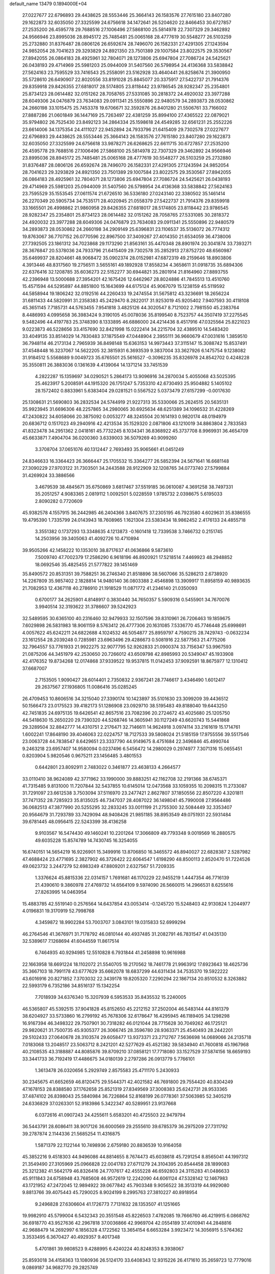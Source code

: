 default_name                                                                    
13479  0.1894000E+04
  27.0227677  22.6796893  29.4438625  28.5553446  25.3664143  26.1583576
  27.7615180  23.8407280  29.1622873  32.6035050  27.3325599  24.6756618
  34.1472641  26.5204620  22.8466453  30.6727857  27.2535200  26.4595778
  29.7688516  27.1006496  27.5868100  25.5814978  22.7307329  29.3462892
  24.9566946  23.8995036  28.8945172  25.7485481  25.0065168  28.4777619
  30.5548277  26.5103259  25.2732880  31.8376487  28.0806126  26.6592674
  28.7496070  26.1582331  27.4291305  27.1243594  24.9852054  28.7041623
  29.3293829  24.8921350  23.7501389  29.1007584  23.8022575  29.3530567
  27.8942055  26.0864183  28.4925961  32.7804071  28.1273806  25.6947804
  27.7086724  24.5425621  26.0438193  29.4714969  25.5981203  25.0944009
  31.5407560  26.5798954  24.4136368  33.5838842  27.5624163  23.7595529
  33.7416543  25.2558091  23.5162928  33.4640441  26.8258674  21.3900950
  35.5728610  26.6490907  22.8020556  33.8191028  25.8845077  20.3375917
  27.5422737  21.7914376  29.8359918  29.8426355  27.6818017  28.5174805
  23.8118442  23.9786545  28.9282347  25.2354801  25.8734123  28.0614482
  32.0151262  28.7058765  27.5331085  30.2818372  24.4920032  23.3977288
  28.6049306  24.0476879  23.7634083  29.0911341  25.5550896  22.9480579
  34.2893873  28.0530862  24.2660198  33.1015475  25.7453378  19.6706671
  32.3592876  26.8401280  21.5506761  33.7166002  27.8887286  21.0601849
  36.1447169  25.7263497  22.4381259  35.8994100  27.4365522  22.0879021
  35.9794802  26.7525430  23.8492123  34.2864334  25.1598618  24.4549285
  32.6561231  25.2552226  23.6614006  34.1375354  24.4111027  22.9452894
  24.7933796  21.6415409  29.7302578  27.0227677  22.6796893  29.4438625
  28.5553446  25.3664143  26.1583576  27.7615180  23.8407280  29.1622873
  32.6035050  27.3325599  24.6756618  33.9878271  26.6268625  22.6611715
  30.6727857  27.2535200  26.4595778  29.7688516  27.1006496  27.5868100
  25.5814978  22.7307329  29.3462892  24.9566946  23.8995036  28.8945172
  25.7485481  25.0065168  28.4777619  30.5548277  26.5103259  25.2732880
  31.8376487  28.0806126  26.6592674  28.7496070  26.1582331  27.4291305
  27.1243594  24.9852054  28.7041623  29.3293829  24.8921350  23.7501389
  29.1007584  23.8022575  29.3530567  27.8942055  26.0864183  28.4925961
  32.7804071  28.1273806  25.6947804  27.7086724  24.5425621  26.0438193
  29.4714969  25.5981203  25.0944009  31.5407560  26.5798954  24.4136368
  33.5838842  27.5624163  23.7595529  35.1553545  27.0611574  21.6726510
  36.5336180  27.0243140  22.3380502  35.1461414  26.2270349  20.5905734
  34.7535171  28.4020945  21.0558379  27.5422737  21.7914376  29.8359918
  33.1665501  26.4998862  21.9860958  29.8426355  27.6818017  28.5174805
  23.8118442  23.9786545  28.9282347  25.2354801  25.8734123  28.0614482
  32.0151262  28.7058765  27.5331085  30.2818372  24.4920032  23.3977288
  28.6049306  24.0476879  23.7634083  29.0911341  25.5550896  22.9480579
  34.2893873  28.0530862  24.2660198  34.2909149  25.6396831  23.1106537
  35.5136072  26.7774312  19.8763067  36.7707152  26.0770596  22.8967500
  37.3409267  27.4014350  21.6534059  36.4738006  27.7392505  23.1861312
  34.7023868  29.1173290  21.8563161  35.4470348  28.8901974  20.3041874
  33.7393271  28.3676847  20.5378036  24.7933796  21.6415409  29.7302578
  35.2852913  27.8752720  48.6560987  35.6469937  28.8204661  48.9068472
  35.0902374  28.0152981  47.6872319  49.2159646  18.8903806   4.3913446
  48.8317560  19.2756511   3.5655161  49.1892928  17.8558234   4.3658611
  31.0918735  35.6894306  22.6376416  32.1208785  35.6036273  22.5152277
  30.6944821  35.2801914  21.8164960  27.8893755  42.2396948  13.5000688
  27.3954201  42.1675426  12.6462967  28.8024886  41.7845513  13.4510760
  15.4571594  44.5295897  44.8851800  15.1643699  44.6175124  45.9067079
  15.1238159  45.5119592  44.5858944  19.1806242  32.0192516  44.2260433
  19.2474554  31.5675812  43.3236691  18.2656224  31.6811433  44.5820991
  31.2358383  45.2429470   8.2822017  31.9253019  45.9205402   7.9407593
  30.4118108  45.3651145   7.7185731  44.5763455   7.9541818   3.4825126
  44.3020547   8.7121002   2.7981550  45.2383764   8.4486993   4.0995658
  36.3983424   9.3190105  45.0078036  35.8199540   8.7523757  44.3507419
  37.2275545   9.5482496  44.4197783  25.3748390   8.1333895  46.6886000
  24.4214436   8.4517916  47.0325564  25.8221023   9.0223873  46.5228656
  33.4157690  32.8421998  15.0222414  34.2215704  32.4389510  14.5483420
  33.4049135  33.8514029  14.7830483  37.1875549  47.0448904   2.3955111
  36.9660679  47.0031616   1.3859510  36.7948114  46.2173134   2.7965939
  36.8498148  15.6363153  14.9973443  37.3115147  15.3088742  15.8537491
  37.4548448  16.3237067  14.5622205  32.3815931   6.3693539   9.3837004
  33.3627926   6.1475754   9.1238082  31.9184512   5.5568689   9.0049723
  35.6765501  25.5616527  -0.3096235  35.8326978  24.8542702   0.4248228
  35.3550811  26.3883036   0.1361639   4.4139064  14.1371214  33.7451539
   4.2822287  15.1359697  34.0290521   5.2864173  13.9096916  34.2870034
   5.4055068  43.5025395  25.4623917   5.2008591  44.1915320  26.1751247
   5.7353310  42.6730493  25.9504882   5.1405102  28.1572402   0.8833961
   5.6383404  29.0281521   0.5567522   5.0373479  27.6157299  -0.0017630
  25.1308631  21.5690803  36.2832534  24.5744919  21.9227313  35.5330066
  25.2624515  20.5635131  35.9923945  31.6696306  48.2257865  34.2980065
  30.6925634  48.6251389  34.1096532  31.4228269  47.2430822  34.6058066
  20.3875092   0.0053277  48.3245504  20.1614193   0.9820174  48.0194979
  20.6836712   0.1517023  49.2940916  42.4213534  35.1529320   2.0871806
  43.1210019  34.8863804   2.7833583  41.8323478  34.2951362   2.0418161
  45.7732245   8.1034341  36.8368922  45.3737708   8.9969931  36.4654709
  45.6633871   7.4904704  36.0200360   3.6339003  36.5079269  40.9099260
   3.3708704  37.0651076  40.1312447   2.7693493  35.9065661  41.0451249
  24.8346633  16.3364423  26.3666447  25.1705532  15.3364277  26.5852394
  24.5671641  16.6681148  27.3090229  27.9703122  31.7303501  34.2443588
  28.9122909  32.1208765  34.0773740  27.5799884  31.4269924  33.3886566
   3.4679539  38.4845671  35.6750869   3.6817467  37.5519185  36.0610087
   4.3691258  38.7497331  35.2051257   4.9083365   2.0819112   1.0092501
   5.0228559   1.9785732   2.0398675   5.6195033   2.8090282   0.7720609
  45.9382578   4.1557915  36.2442985  46.2404366   3.8407675  37.2305195
  46.7923580   4.6029631  35.8386555  19.4795390   1.7335799  24.0143943
  18.7608965   1.1621304  23.5383434  18.9862452   2.4176133  24.4855718
   3.3551382   0.1737293  13.3348635   4.1213873  -0.1601418  12.7339538
   3.7466732   0.2151745  14.2503956  39.3405063  41.4092726  10.4710894
  39.9505266  42.1458222  10.1353010  38.8717637  41.0636866   9.5873610
   7.5009740  47.7002379  17.2586290   6.9618196  46.8920921  17.5218514
   7.4469923  48.2948852  18.0692546  35.4825455  21.5777822  39.1451469
  35.8490572  20.8531351  39.7588251  36.2746340  21.8518896  38.5607066
  35.5286213   2.6738920  14.2267809  35.9857402   2.1828814  14.9480140
  36.0803388   2.4546898  13.3909917  11.8958159  40.9893635  21.7082953
  12.4367118  40.2786910  21.1918529  11.0871772  41.2346140  21.0350093
   0.6700177  34.2625901   4.8148917   0.3830440  34.7650357   5.5909316
   0.5455901  34.7670076   3.9940514  32.3193622  31.3786607  39.5242923
  32.5489595  30.6365100  40.2316460  32.9479933  32.1507596  39.8310961
  26.7206463  19.1859675   7.6029898  26.5831983  18.9061159   8.5763412
  26.4777306  20.1631085   7.5336770  45.7746448  25.6998691   4.0057622
  45.6242211  24.6822688   4.1024532  46.5054877  25.8959797   4.7590215
  28.7429743  -0.0632234  23.1612554  28.2039248   0.7285981  23.6963496
  29.4286673   0.5081916  22.5877563  21.4775206  32.7964557  53.7761933
  21.9922275  32.9077795  52.9262833  21.0900374  33.7156347  53.9967593
  21.0875206  44.3451979  42.2530650  20.7266012  43.6509798  42.8985993
  20.5349047  45.1933908  42.4176352  19.8734268  12.0174868  37.9339522
  19.9537815  11.0142453  37.9092591  18.8675977  12.1310412  37.6687007
   2.7153505   1.9090427  28.6014401   2.7350832   2.9367241  28.7746617
   3.4346490   1.6012417  29.2637567  27.1936805  11.0086416  35.0285245
  26.4709453  10.8606516  34.3215040  27.3390174  10.1423897  35.5101630
  23.3099209  39.4436512  50.1566473  23.0175523  39.4182173  51.1286908
  23.0929710  38.5195483  49.8188040  19.6443250  42.7451835  24.6975135
  19.6426541  42.8657516  23.7082396  20.2724672  43.4025680  25.1205750
  44.5418630  15.2650220  29.7390320  44.5268746  14.3605941  30.1127249
  43.6620743  15.5441868  29.3289504  32.8842777  14.4310751   2.2176471
  32.7146611  14.9624918   3.0974114  33.2161619  15.1714761   1.6002241
  17.8648190  39.4046063  22.0224757  18.7127533  39.5808024  21.5185159
  17.9755556  39.5517546  23.0063728  44.7838547   8.6429651  23.3337790
  44.9149675   8.4751684  22.3496846  45.4990744   9.2463218  23.6957407
  14.9580094   0.0237496   6.5456472  14.2980029   0.2974977   7.3071316
  15.0655451   0.8203904   5.9820546   0.9675211  23.1456485   3.4801553
   0.6442801  23.8092911   2.7483022   0.3461877  23.4638133   4.2664577
  33.0110410  38.9624089  42.3771962  33.1990000  39.8883251  42.1162708
  32.2191366  38.6745371  41.7315485   9.8131000  11.7207844  32.5437855
  10.6145014  12.0473568  33.1059355  10.2098315  11.2733087  31.7291097
  23.6612538   3.7503094  37.5116970  23.2477421   2.8627807  37.1850556
  22.8507220   4.3201811  37.7471352  28.7285923  35.8135025  46.7347037
  28.4087022  36.1498041  45.7990008  27.9564486  36.0682513  47.3877990
  20.5255295  32.2833245  33.0011199  21.2755300  32.5084449  32.3353407
  20.9564679  31.7293789  33.7429094  48.9408426  21.9851185  38.8953549
  49.0751931  22.5931484  39.6781445  48.0956415  22.5243399  38.4136258
   9.9103567  16.5474430  49.1460241  10.2201264  17.3066809  49.7793348
   9.0019569  16.2880575  49.6035228  15.8574789  14.7430745  16.3254055
  16.6740151  14.5654219  16.9226901  15.3499916  13.8706850  16.3465572
  46.8940027  22.6828387   2.5287982  47.4688424  23.4771695   2.3827902
  46.3726422  22.6064547   1.6198290  48.8500113   2.8520470  51.7224526
  49.0623732   3.2447279  52.6983249  47.8809201   2.6327567  51.7209335
   1.3376624  45.8815336  22.0314157   1.7691681  46.1170229  22.9455219
   1.4447354  46.7716139  21.4390610   9.3860978  27.4769732  14.6564109
   9.5974090  26.5660015  14.2966531   8.6255616  27.8263995  14.0463954
  15.4883785  42.5519140   0.2576564  14.6437854  43.0053414  -0.1245720
  15.5248403  42.9130824   1.2044977   4.0196831  19.3170919  52.7998768
   4.3459872  18.9902284  53.7003707   3.0843101  19.0315833  52.6999294
  46.2764546  41.3676971  31.7178792  46.0810144  40.4937485  31.2082791
  46.7831547  41.0435130  32.5389617   7.1268694  41.6044559  11.8617514
   6.7464935  40.9294985  12.5510828   6.7931844  41.2458898  10.9616988
  22.1663958  18.6691224  18.1102072  21.5540705  19.2170562  18.7461778
  21.9963912  17.6923643  18.4625736  35.3667103  18.7991178  43.6777629
  35.6662078  18.6837299  44.6311434  34.7535370  19.5922222  43.6016916
  20.8271852   7.3703032  22.3439178  19.8205320   7.2290294  22.1867134
  20.8510532   8.3263882  22.5993179   6.7352186  34.8516137  15.1342254
   7.7018939  34.6376340  15.3207939   6.5953533  35.8435532  15.2240005
  46.5365807  45.5392515  37.9041828  45.8152650  45.2212152  37.2502004
  46.5483144  44.8161379  38.6204927  33.5733860  16.2799192  45.7678306
  32.6178647  16.4295945  46.1189405  34.1298298  16.9167394  46.3498322
  29.7507901  30.7318282  46.0121044  28.7715628  30.7049262  46.1725121
  29.9820621  31.7500735  45.9305377  26.3066745  28.3596780  28.9363371
  25.4540493  28.2442201  29.5102433  27.0640678  28.3103574  29.6058477
  13.9373371  23.2712767   7.5636698  14.0689066  24.2135718   7.0183068
  13.2048517  23.5063712   8.2421201  42.5277629  45.4521382  39.5834940
  41.7600818  45.1967968  40.2108535  43.3188887  44.8085876  39.8709210
  37.0858121  17.7718080  33.1527529  37.5874156  18.6659193  33.3441733
  36.7192419  17.4486675  34.0180139   2.2797286  26.0913779   5.7766101
   1.3613478  26.0320656   5.2929749   2.8575583  25.4711170   5.2430933
  30.2345675  41.6652659  46.8120475  29.5544371  42.4021582  46.7691800
  29.7554420  40.8304249  47.1678153  28.8388580  37.1762658  25.8521319
  27.8349569  37.3008383  25.6242731  28.9533365  37.4874102  26.8398043
  25.5840984  36.7226864  52.8168199  26.0778361  37.5063985  52.3405219
  24.6336829  37.0263301  52.9183986   5.3422347  40.5289951  23.9137668
   6.0372616  41.0907243  24.4255611   5.6583201  40.4725503  22.9479794
  36.5443791  28.6086411  38.9017126  36.6000569  29.2555610  39.6785379
  36.2975209  27.7311792  39.2787874   2.1144336  21.5685254  11.4316875
   1.5871379  22.1122144  10.7498936   2.6759180  20.8836539  10.9164058
  45.3852216   9.4518303  44.9496086  44.8814655   8.7674473  45.6038618
  45.7291254   8.8565041  44.1997312  21.3549490  27.3105969  25.0966828
  22.0041783  27.6711279  24.3104395  20.8544458  28.1899083  25.3212382
  41.5642179  46.8326416  24.7707617  42.4555228  46.6592803  24.3115283
  41.0486633  45.9111843  24.6758948  43.7685608  46.9572619  12.2242090
  44.6061124  47.5328142  12.1467983  43.1721952  47.2472045  12.9894922
  39.0677842  45.7903348   9.9056522  38.3513319  44.9929080   9.8813766
  39.4075443  45.7290025   8.9024199   8.2995763  27.3810227  40.8918954
   9.2496828  27.6306604  41.1726773   7.7131632  28.1353507  41.1251665
  19.9982910  45.5799004   6.5432343  20.3551548  45.8226503   7.4782085
  19.7666760  46.4219915   6.0868762  36.6918770  43.9527636  42.2967818
  37.0036866  42.9969704  42.0554189  37.4010941  44.2848816  42.9688479
  14.2692997   6.1856328   4.1722562  13.3654154   6.6653284   3.9923472
  14.3056915   5.5764362   3.3533495   6.3670427  40.4929357   9.4017348
   5.4701861  39.9808523   9.4288995   6.4240224  40.8248353   8.3938067
  25.8593018  34.4158363  13.1080936  26.5124170  33.6408343  12.9315226
  26.4171610  35.2659723  12.7779016   9.0869187  34.9682770  29.2825749
   8.9972642  36.0214875  29.2977235   9.8124352  34.8305106  28.5673455
  15.2938201  11.3486017  13.3630045  15.6756337  10.6292655  12.7528543
  15.9754838  12.1437154  13.3179024  26.6236381   0.7583388  50.8548617
  27.3493162   1.4623827  50.7836594  25.8895235   1.0400887  50.2292140
  47.3737694  37.2872844  52.4977761  47.5316666  38.1371056  53.0340895
  46.8964843  36.6481036  53.0808432   2.4792949  23.9884967  42.5801330
   2.7400602  23.8782357  43.5498236   2.9216090  23.1788286  42.1095358
   2.2193527  46.8965410  16.7913648   2.9744941  46.8985685  17.4834761
   1.9016231  47.9008509  16.8100324  32.7387784  17.1402951  20.0048560
  33.6133841  16.8142433  19.5019333  32.0857658  17.2550690  19.2019301
  16.8940631  28.9495375  46.4999230  17.1226733  28.1793710  45.7834522
  17.7755573  28.9725789  47.0806219  45.7244814  23.7148216  29.1356057
  45.9945130  24.4913637  28.5711412  46.1570703  22.8850001  28.8545560
  33.3659046  20.9419215  43.3893526  32.7031573  20.7622740  42.5669055
  32.6915388  20.7303947  44.1896736   7.2363409  28.7192643  36.5475745
   6.2022525  28.7958109  36.8201854   7.1773077  28.3790215  35.5321905
   3.9377619  33.6727137  16.3500595   3.9957422  33.7986567  15.3561537
   2.8806990  33.5470536  16.5301413  11.9819304  34.8602343  21.7267693
  11.1407874  34.3011047  21.9228189  11.5898801  35.4750423  20.9418283
   0.3900635  24.6646309  15.3204909  -0.0700977  25.4499265  15.8166419
   0.2567753  24.9719481  14.3038959  17.4507523   7.7114735  40.3368682
  17.2960146   7.3531773  39.3951702  17.1053268   6.9884455  40.9600045
  40.3962266  29.0506279  41.6557629  39.4310493  28.8071778  41.8931150
  40.5949301  29.7414372  42.4266081  28.2292106  33.8239686  38.9512882
  28.8069550  34.6898533  38.6660522  28.7914554  33.0380776  38.6203281
   4.6875911  11.6402555   4.2865362   5.5007085  12.0514333   3.9102012
   4.6264918  11.9624538   5.2597681  45.6382700  38.4920005  36.7287357
  45.5673780  39.3494251  37.3077418  44.9055045  37.8986184  36.9229097
  37.3580564  28.1439680   5.3682396  38.1185643  27.6769190   4.8529251
  37.7557049  28.3005891   6.3201190   3.5819100  24.0728609   4.1731317
   2.6967709  23.6163515   3.9943587   3.8823526  24.5038523   3.3427258
  36.7195493   3.0675720   2.1740832  35.9205033   3.6618873   1.9787767
  37.1466861   3.4366967   3.0159276  45.2726553  16.6548773  44.9423800
  45.3685291  15.6630968  45.1571777  46.1556740  16.7995358  44.3551703
  42.8011268  43.4319463  23.2726373  43.7920075  43.1436498  23.3469499
  42.4754614  42.9379218  22.4682581   3.8897036  25.2803217  10.0969591
   4.4158177  26.0329360  10.5419412   3.4248592  24.8161896  10.9123396
   9.6473630  26.6774450   8.3968111  10.2347004  27.4110299   8.7604575
   9.7805569  26.6681811   7.3950312   5.0642625   4.5133045   5.2205442
   5.1460966   4.3294195   6.2034370   4.7332784   3.6250892   4.8215057
  47.9824539  20.1452742  49.9682123  47.3834689  20.9196065  50.3815564
  47.7672909  20.1512052  48.9787932   2.4020799  26.9004203   8.4339059
   2.0360481  26.3702822   7.6586431   3.0855056  26.2002852   8.8847440
  20.8039056  47.6678282  40.8741740  20.9259076  48.7210673  40.7623864
  21.6873960  47.3398992  41.1902078  11.6049580  14.6731937   7.9538328
  11.6378675  14.2686875   7.0236350  11.1448059  14.1350273   8.5858373
   7.7649290  21.3554182  44.2184526   7.1952264  21.7485525  43.4736983
   7.4697375  21.8559416  45.1045532  38.9023504  31.1972869  27.8947503
  39.0563900  30.3360472  27.3337087  37.9608946  31.4864067  27.6042412
  30.0747400  30.6920926  18.3984867  30.5312022  29.8124204  18.6690535
  29.6923233  31.0208103  19.3060633  16.3544782  15.6027956  35.2048949
  15.8675307  14.7004549  35.0031853  17.2751206  15.3621446  35.5617498
  16.3594949  32.4701765  15.2230479  16.1957529  33.3558742  15.6543323
  16.2150658  31.7298085  15.9971819  26.3211181  26.9712830  15.1494748
  25.5520550  27.1959453  15.8080623  26.8209606  27.9230840  15.0939791
  48.7312243  24.6571787  52.3223331  48.1650168  25.0656255  53.0141103
  49.7164884  24.9338842  52.4392532  21.0884621  25.0585060   5.1786763
  20.8593092  25.4953077   6.0315329  22.1400877  25.0205090   5.2060356
   7.7147123  37.1155526  43.1982129   6.7707150  37.4409973  42.8703254
   7.5313585  36.1171469  43.3688686   5.5019492  34.3582234  25.2447072
   6.0436164  34.7035653  24.4508398   4.7175038  34.9889375  25.3430081
  31.0136286  33.0714030  12.5114645  31.6512563  33.8769594  12.5758916
  30.7508051  32.9975505  11.5430905  15.0464514  40.5940319  47.1551402
  14.4238220  41.4027213  46.9147028  14.5750506  39.8004278  46.7725417
   7.9356379  41.0956828  35.8554302   8.6741972  40.2848014  35.8620197
   8.1213165  41.4920930  36.7281996   9.8726114  23.0590812  43.0494058
   9.1232915  22.4727313  43.3961966  10.6090743  22.3948437  42.7939615
   9.6969730  46.0034018   1.5065413   9.5451743  45.3125894   2.2801963
  10.6576996  46.3448176   1.6239780  27.4909549  24.6514787  50.7113115
  28.1080708  25.0006278  51.4586569  27.3895517  23.6642944  50.8729716
  27.3704841  11.7729862   4.1844723  28.0874031  12.5062031   4.0719118
  26.7729097  11.8999775   3.3849393  39.3070915  45.7314941  17.8455952
  39.0914717  45.0764294  17.1115046  40.3153087  45.9651112  17.8242671
  20.6148643  27.7962211  30.5058676  21.2275771  27.2754819  31.1665589
  21.2274660  28.4449914  29.9799517  19.7294518  20.4983540  52.6805799
  19.4350483  20.8988772  53.5384378  18.8445630  20.2833920  52.1849101
  48.7698926  15.2053834   2.2833713  47.9268961  15.1199984   2.9285990
  48.7501280  14.2966031   1.8189701  45.8589351  22.8835366  40.8007990
  46.4618474  23.3504097  41.5508156  46.3003228  23.0882426  39.8794456
  35.3510031   9.1340132   0.3146730  34.5552526   9.7736142   0.4633725
  36.0392959   9.7225257  -0.1139988  28.8442448  17.7952778  26.0595624
  28.2848466  17.5955354  25.2212858  29.7071453  18.1734247  25.8043155
   0.4991614  22.3261032  32.7395712   0.9436126  21.5512905  33.2551240
   1.2161118  22.4632234  31.9745547  17.3406826  39.1893257   1.1679280
  17.2719518  39.2099155   0.2045775  16.3902832  39.1966918   1.5930086
  23.8667468  41.7968448   7.5090094  24.0755051  41.2707211   8.3327577
  23.2337605  42.5376167   7.8729277  33.3411410   2.1058336  22.0700668
  33.7836118   2.6358163  22.8239193  33.1147640   2.7988100  21.3723985
  20.7538175   0.9375597  13.3441473  21.1847804   1.1840510  14.2724866
  19.8958100   1.5215292  13.2733779  38.3909302  13.0459777  40.8379635
  39.2908525  12.4463721  40.9034086  37.6701028  12.3315528  40.9115106
  15.4132044  28.4340910  42.8223232  14.9788264  27.6594482  42.2392887
  16.0149069  27.8614670  43.4411663  27.5796787   7.0992523   8.5574362
  28.4906334   7.5028549   8.3898887  27.7067816   6.0976199   8.5222765
  17.9296198  36.2342152   5.0511697  17.9166158  35.2715608   4.6522192
  17.0379652  36.6013410   4.9505803  44.9113744  26.1136375   1.3342178
  44.3958885  26.9931958   1.2700455  45.0163540  26.0587246   2.4259172
  10.2737198  46.7122152  51.3566459   9.6728482  47.2021710  50.7216755
   9.7016472  46.1974195  51.9993778  26.9627554  17.4669241  23.9059227
  26.8930427  17.6938558  22.9537366  26.1378923  17.9055326  24.3678117
  34.5323379  45.2495630  18.6368708  33.7784414  44.5594085  18.3794860
  34.0211875  45.8695021  19.2944727   4.5929283  19.5821961  12.0759897
   4.5181016  18.5582428  11.9833046   4.3957376  19.9328012  11.0814175
   8.9411009   2.2243011  53.3118954   8.4360837   1.6745660  52.5286736
   9.3893238   2.9590740  52.8201547   5.8798261  34.4504595  28.0310056
   5.9736292  34.6764768  26.9796211   6.6142781  33.6865723  28.1879751
   3.7679455  18.6877902  43.3069576   4.6909844  18.4187958  42.9157800
   3.2377538  18.9770273  42.4770589  23.9011094  14.8583341  44.0530081
  24.5169144  15.5360361  43.5152000  23.9895399  14.0022770  43.5204848
   5.0522443  25.3212137  46.6125054   5.2940041  26.0838295  45.9645780
   4.8099093  24.5638234  45.9452665   5.3057677   4.4655018  41.1743408
   5.9433282   3.8331187  40.7074763   4.3593054   3.9827084  41.0529340
  29.4525897  16.9552361  20.8153738  29.2586473  16.3067855  20.0495219
  29.4382570  16.2919056  21.6001369  20.2075991  11.3644998  44.8559722
  19.2473032  11.5188300  44.3789384  20.8949589  11.7502217  44.2304202
  23.3965879  34.4220629  44.9688725  24.1234447  34.1327361  44.2493433
  22.5117542  34.0428137  44.5240692  44.8919805  22.4164841  37.5236763
  44.3415398  21.5427979  37.5565243  44.2090685  23.1811308  37.6534499
  22.2381932  24.6884356  53.1858382  21.3312864  25.1001758  52.9866656
  22.1134739  24.2503747  54.1006107  21.4511231   5.6375348  11.5785456
  20.6544261   6.3098993  11.7462790  22.0205077   6.1779446  10.9152995
  20.5350353  44.5163864  50.3411598  19.8481063  44.3598782  49.5898318
  19.9630687  44.5925983  51.1973641  23.4151570  43.6442762  32.1336757
  23.5025214  43.0314688  32.9409383  24.4254166  43.8740663  31.9343846
  17.3382624  47.5319302   4.4422926  17.5621565  46.6903305   3.8730319
  16.8337918  48.1200219   3.7335405  48.2766540  31.9922183  16.1777496
  47.6225143  31.7570507  15.4504133  47.7963165  31.7162361  17.0756703
  36.1745303  11.5552071  41.0029777  35.4740873  11.9418640  40.3751263
  36.0622884  10.5472977  41.0044160  49.3250678  19.5682695  37.9085766
  48.3942418  19.0794447  38.1535409  49.1329411  20.5314785  38.2909399
  36.8269464  47.0680318  54.1526716  36.3777042  47.9635521  54.0589370
  36.1439871  46.3714729  53.7644071  41.2989675  39.5149711  52.7710994
  40.6571416  39.7388811  53.5546775  40.7998591  38.6845161  52.3712064
   7.9224506  37.5816125   5.9096795   7.1764747  38.2638841   5.8592490
   8.7922000  38.0625310   5.6492832  22.5627553  12.3360720  53.3726309
  22.1029893  13.0181864  52.7726311  23.1165309  11.7752168  52.6848959
  18.9347007  28.9389918  48.1930026  19.2527696  29.9011902  48.3975224
  19.8181189  28.4083407  48.1354337  48.9141211   3.2909061  13.7481463
  48.4924432   3.3986811  12.8059398  49.4064114   4.1827634  13.8565268
  19.6936343  21.9202471  15.1480112  19.9992093  22.8067664  14.7755023
  19.5972829  21.3461420  14.2445753  46.6481242  14.1422669  11.1011222
  45.6773637  13.8370673  11.0184699  46.9790309  13.4410098  11.8368439
   0.7159670  35.3569179   2.3527360   0.1483342  34.7009198   1.7948333
   0.0620046  36.1467066   2.5659718  48.4074520  43.7691250  11.6960147
  48.9694363  43.1480671  12.3196870  48.9330758  44.6418566  11.6549357
  36.7441240  19.3118970  20.7062879  35.7230888  19.4249121  20.9057056
  36.7511725  19.4266030  19.6567749  17.5426975  30.6669077  35.3115705
  17.9529966  30.8803249  36.2325110  16.9308899  31.4990083  35.0856529
  35.4118035  27.5513630   8.0510241  36.2425814  28.1159135   8.2702789
  35.1941408  27.0166223   8.8364346   8.2965289  43.5934382  21.9626074
   8.2569878  44.2271938  21.1250855   8.9904828  44.0048979  22.5867658
  -0.0615622  25.8123582  10.1923688   0.5521640  26.5821449   9.9630971
   0.0511909  25.7269116  11.2527058   2.6703513  12.4550249   2.3788610
   1.8892369  11.9182246   2.8349439   3.4953903  12.2621202   2.9372609
  46.7958342  16.6744858  32.4358988  46.7369452  15.6476782  32.4325689
  47.1163120  16.8342976  33.4317444  39.1950490   9.9292302   8.6718293
  38.8923361   9.7144015   7.7145167  39.1028941   9.0645674   9.2403444
  16.0632203   8.5901033   1.8391308  15.0212569   8.5567598   1.9551975
  16.2305346   9.5736289   1.4750199  37.1789978  24.4416615   4.2105782
  36.1847792  24.6608791   4.3985036  37.6111923  25.3410066   4.0303424
  21.1820510  15.1030020  13.4515423  20.5862615  15.8078215  12.9649670
  22.1336618  15.4016768  13.1656129  24.5279292   9.6119526  31.3755487
  24.4564214   8.6083929  31.5042615  24.7450326   9.7059563  30.3506209
  38.7821494  27.1954547  19.5725189  37.9629406  26.5699001  19.5451257
  38.4352663  27.9237716  20.3409692  25.8709235  30.9111966  14.0130232
  26.3457558  31.8202609  13.9828309  26.0854113  30.5062316  13.0458891
  42.9785835  24.1325383  24.8044382  42.4648453  23.7402900  25.6279711
  43.4342825  23.3847312  24.3964459  27.7506853  11.0443840   6.8398013
  28.5250890  10.3991059   6.5130765  27.4336021  11.5411939   6.0216577
   4.7948691  14.8879104  43.4321216   5.1920270  14.5715016  44.2857714
   5.4588264  15.4118476  42.8780554  43.7032236   4.1273190  41.4590633
  43.1716805   4.5611382  42.2014614  43.0402100   3.5866784  40.8881504
   5.9339898  12.3983851  10.4171713   6.3407895  11.6164632   9.9086866
   6.0451787  13.1997286   9.6805560  28.2847437  26.7952590  10.3684412
  28.3449027  25.8102365  10.6722961  28.4978535  27.4071335  11.1774349
  17.7063398  20.6584232  16.5430330  18.5177123  21.1844352  16.0747800
  17.5137684  19.8558071  15.9670946   9.2001484  35.4452239  54.2365468
   9.7732475  34.6529940  54.5898668   9.0454923  35.0789860  53.2471105
  35.8917543  13.4502698  29.9720370  36.1380513  12.7174211  29.2922204
  35.8555295  12.8778626  30.8448406  35.4943697  34.0791097  42.6505499
  35.3255649  35.0486549  42.5625941  36.5013365  34.0386177  42.4052571
  25.9330458  46.7204226  25.5308774  26.4809740  46.8169053  26.4209229
  26.2777791  45.7980586  25.2036095  10.9330839  44.7039531   9.1367204
  11.0275731  43.7511492   8.7348047  10.2159102  44.6741017   9.8248662
  19.6976759  43.1618102   1.5990037  20.6195069  42.9966536   2.0612346
  19.7192390  42.7184081   0.6480146  31.3037408  23.5949630  49.3185208
  30.3692093  23.9778076  49.1756803  31.0944092  22.6344963  49.7474943
  41.4575644  34.0813829  42.5011041  41.4537557  33.6082477  41.6268560
  41.4444118  35.0607148  42.2529858   2.4741660  32.7241340  46.1292723
   3.0378001  32.3574773  46.9296476   2.1519786  33.6771789  46.4447048
  25.5794983  12.8336567  48.1894871  26.5076073  13.0224696  48.4826621
  25.0734194  12.7975077  49.0712343  15.2037547   1.2732582  10.4471223
  14.3566171   1.1658172   9.8186674  15.8514068   1.8452897   9.8300707
  11.9219178  13.6608703   5.5357771  11.9405567  12.7823447   5.1111463
  12.7505753  14.1996364   5.3000348  22.0138432  22.6684486  23.3314788
  22.5697548  23.3181683  22.6838681  21.7398453  21.9401843  22.6803611
  18.5488406  18.5128654  14.6429895  19.0094533  19.1270188  13.9728336
  19.0167356  17.6315437  14.5044183  23.1410157  44.4980630  49.1515956
  22.2170280  44.5774949  49.5864148  23.4301424  43.5137315  49.3318596
  27.7829674  26.3874723  40.7130957  26.9015599  25.9120533  40.7892911
  28.3415109  25.8185011  40.0506740   4.4184304   7.2407906  44.1907259
   4.9076518   6.7496318  44.9626504   3.5852231   6.6546026  43.9902693
  47.8996376  20.4889473  31.5006455  48.5202576  21.1901224  32.0072299
  46.9514764  20.8483915  31.8708592  33.2856904  24.0145238  17.8481797
  34.0095661  23.5214040  17.2568444  33.6986741  24.9571754  17.9110871
  23.4092743  19.3033860  22.6741404  23.9563521  18.9984049  23.4738809
  22.4653065  18.8857988  22.8044787  16.7217208  21.4417695  20.8622711
  16.0328777  20.6785489  20.9349940  17.4266548  21.0557241  20.2915111
   6.5024541  41.4799662  26.8026118   6.6205349  40.4883291  26.8443579
   6.8891195  41.8361941  27.7444714  24.3908058  36.1142559  46.7233033
  24.0230929  35.4851386  46.0255571  23.9290474  37.0538503  46.5822841
  33.0945478  41.7445391  35.7834436  33.0552058  41.6272882  34.7737154
  34.1062131  41.9706780  35.9530885  27.8398131  10.3018778  28.7146148
  28.7278205  10.5508431  29.1539259  27.6198700   9.3810486  29.1588399
  21.9894983  44.1914171  24.5887465  21.8710290  45.1279607  25.0571200
  21.6066934  44.3927701  23.6350371  30.0867377  30.5399074  13.4817810
  30.3751228  31.4647019  13.1432858  29.5679436  30.6257144  14.3004989
   2.3843512  29.9793034  16.9563888   2.8755868  30.5144464  17.6721494
   2.5467139  30.4616707  16.0700686  37.2482793   2.6028722  42.7503619
  37.3262137   3.6249666  42.6246677  36.5658946   2.4407219  43.4926828
  24.0589928  44.5217959   3.1186075  24.8642800  44.3128035   2.5220619
  23.3588529  43.9244290   2.7394593  46.7767966  28.1868194  44.0037068
  46.2896572  27.4908882  43.3890706  46.1548888  28.9406627  43.9842294
  44.0067440   6.7000285  39.8207189  43.9282632   6.0519245  40.5973067
  45.0418039   6.7086653  39.6498825   5.9124289  15.5229270  17.6403531
   6.8080095  15.9769016  17.9802240   5.2528818  16.3345746  17.6639108
  14.7794102  47.0183641  32.9584562  15.0606652  46.7312836  32.0008288
  15.6676322  47.3333957  33.3681496  40.7966212  41.9520634  28.1591871
  40.0159679  41.2319911  28.1057964  41.1879578  41.9144484  27.1910799
  35.0862338   0.7833941   2.3017469  35.6883382   1.6500068   2.2642512
  35.4266886   0.2577977   3.0826122  32.3570644  40.9857975  45.3097304
  31.8642419  41.3545531  44.4980910  31.7293578  41.1898345  46.0654137
  35.0563304   6.5038326  28.8062273  36.0497242   6.3778660  28.7245451
  34.6524816   6.4604627  27.8619415  21.4850039  47.7715918  17.9261343
  21.6526270  46.7666255  18.0667190  20.5403968  47.9520793  18.3342068
  23.4066203  15.7122854  46.6215692  24.3420955  15.5331846  46.9839702
  23.5332010  15.3796781  45.6399056   3.9209386  20.3190268   9.7815199
   3.4967230  19.5933193   9.1730362   3.9306471  21.1648695   9.1943257
  27.9392308  36.3245005  12.9609759  28.5802388  36.9116722  12.4671564
  28.5756131  35.6025804  13.3763140   4.2871985  33.6602058  20.2878286
   3.5807572  34.0861026  20.8513703   4.6071223  34.3869612  19.6637320
  16.8977121  22.2812827   0.5506727  16.5492853  21.3147751   0.5458630
  16.5542500  22.6705168   1.4787855  23.6970883   4.0467068  22.1361819
  22.7248449   3.7258526  22.2363443  23.9705612   3.7126162  21.2477823
  26.4493814  37.4894316  33.0729834  25.7681397  36.7467185  33.3801293
  26.9947938  37.6569786  33.9379632  20.4095281  41.5343574  53.6308596
  19.4618576  41.4755590  53.1572563  20.8563588  40.6826494  53.2757673
  22.0904379  19.3223730  12.1359603  22.6347637  18.7688140  11.5227800
  22.5284169  19.4345749  13.0381837  37.1147714  16.5506758   9.2043820
  37.8417301  16.8122462   9.9227608  36.7671403  17.4745470   8.8819361
   2.4646199   2.4040183  54.1580690   3.3483405   2.0707042  54.5716397
   2.6566522   2.4030755  53.1227936  36.5197262  33.0220287  21.4244674
  36.6004705  34.0334530  21.6932456  35.6589298  33.0312626  20.8978585
   7.5897458  22.2191650  24.9164276   6.5782130  22.0562716  24.8778210
   7.8042799  23.0871948  24.4254336  14.1271695  40.4714924  42.8256847
  14.5395506  40.7036971  41.9303651  14.5952461  39.6432738  43.1590225
   4.1535198   5.0006208  27.2596392   4.4193521   5.9600144  27.2859149
   3.3787588   4.8946853  27.9942047   6.2300264  28.5944050  26.3284179
   6.8255402  29.4738913  26.2362024   6.4884825  28.2633562  27.2855392
  37.5359702  26.0227067  48.9742729  37.3052928  25.4342936  48.2058496
  36.7497977  26.7021508  49.0181273  48.8250483   8.7216343  40.4854774
  47.8772814   9.0830543  40.5794781  49.4524516   9.3481651  41.0325122
  -0.0017427  45.6059150  26.0863956   0.3377337  44.9236886  25.4106576
   0.7402122  45.6127344  26.8567001  48.1705464  39.2028217  -0.0030044
  48.5537079  39.4172167   0.9024972  47.2677015  39.6489825  -0.0121108
   8.6388852  14.1007711  31.7162632   9.1183747  13.1953278  32.0706472
   7.6835199  13.8004714  31.5136457  33.8628361  45.2279510  46.7946356
  34.1632177  44.2742556  46.6435398  33.6230297  45.6531371  45.9320533
  26.9014999  35.7898392  28.3371638  26.9441320  35.5875898  29.3515150
  27.4364981  35.1019289  27.8407645  44.5236688   7.1930316  51.8388334
  45.2842040   7.7033136  51.3819905  44.7262707   7.4447001  52.8112874
  43.6824497  14.3208208   3.3902905  43.8238257  14.2747416   4.4414633
  42.6862652  14.0532507   3.2613793  29.0310781   8.7113885  41.1615922
  28.6762107   8.9781927  42.0641880  28.1597980   8.4482842  40.6766642
  37.8012210  27.8687145  41.9163173  37.6445844  27.9215558  42.9733960
  36.9506827  27.4870021  41.5732740  32.4309373  23.9264555  46.7808961
  32.2181819  23.7612015  47.7760072  33.4471185  23.6189118  46.6433247
  45.6453134  35.6245142  45.9599143  44.8654404  35.6993537  46.6902149
  45.8703635  36.5794289  45.7824620  -0.1292072  31.5221687  51.7972953
   0.0757459  32.4465278  51.6115414   0.6749460  30.9505753  51.6840515
  25.8581395  42.8935037  51.0767271  25.2220088  42.5336995  50.3372932
  25.9823928  43.8764403  50.8366348  11.1574757  29.3446567  36.2594152
  10.4365858  29.9953632  36.5993895  10.8416589  29.2322530  35.2651157
   2.8740123  41.7809406  52.3310612   2.6174214  42.7614288  52.3906854
   2.1131440  41.2391608  52.6852524  13.2951044  20.9688415   5.7083655
  13.5899622  21.5399188   4.8906440  13.4105527  21.6857101   6.4503771
  11.4851385  37.2965852  29.7415260  11.6860826  36.5925475  29.0350358
  10.4691003  37.4420124  29.6486816   1.2632101  27.9120536  13.5332236
   1.8526242  28.5671051  12.9631790   0.4948639  28.5543769  13.8412277
  21.8707187   4.2244603   7.7700603  20.9582810   4.6597870   8.0749949
  22.1333737   3.6241714   8.5546863   3.3297060  39.5113886  48.4608963
   3.2071586  38.8518653  47.6807742   2.3594730  39.5401732  48.8600015
  18.4714724  45.3190159  27.9321924  17.5903535  45.7782349  27.7353663
  19.1312390  45.7940042  27.2869892  37.3172413   0.0727263  19.5538736
  36.9681398   0.9940629  19.8300059  36.5807086  -0.5880857  19.5068055
  33.4131536  21.3289837   6.8414176  33.5069716  21.7158899   5.8847634
  33.7932148  20.3806563   6.8811505  42.4409786  16.9681185   2.5233468
  42.7321623  16.5127287   3.4045734  42.9111491  16.4044374   1.7848889
  28.4158780  31.5509218   5.4848182  28.0413322  31.5195350   6.4382119
  27.6472690  31.4716162   4.8180334  19.0238196  13.8854716  11.1256845
  19.8605037  13.3299578  11.4127094  19.4139848  14.6930157  10.6650510
  23.7381113  40.3112693  25.6514686  24.2455400  40.2234019  24.7304651
  23.8311702  41.3086584  25.9127182  48.0874857   5.4288326  35.1425985
  48.8070715   5.6438268  35.8519688  48.3480503   6.0235969  34.3835043
  37.6501059  18.6564590  48.6905825  38.1129169  18.2001656  47.8974819
  37.0610207  17.8304733  49.0280460  43.0236597  22.5260517  48.9192354
  42.7376533  21.5481367  48.7278156  42.1021006  23.0364495  48.7462402
  33.2152579   9.2917982  19.3668861  32.9524287  10.2302644  19.0647524
  32.8747147   8.6023396  18.7197591   2.6161633  27.3734346  16.2494101
   2.4275692  28.3220068  16.5363723   2.0427876  27.2652861  15.4250176
   5.7528788  29.4902362   3.2731867   5.6710345  28.8982860   2.4503724
   5.1678865  29.0679511   3.9812188  43.4015085  42.2096576  17.8549254
  43.4420637  41.7410212  16.9090652  44.0363229  43.0320302  17.6582898
  38.3906793  30.9481863  17.7406964  37.3927257  31.1370481  17.5052930
  38.4575743  31.1963391  18.7789286  37.2686319  47.2633269  11.6588141
  37.8003093  46.8828603  10.8550878  36.7761429  46.5099758  12.0993538
  42.4921802   8.6962328  32.4820671  43.4228205   8.6801857  32.9137684
  42.6802985   8.7241259  31.4988884  46.9647506  37.8372062  19.5271312
  47.2984387  38.8052303  19.3743960  47.3857160  37.5937790  20.3916225
   8.1068478  45.7510537  10.1955270   8.2099408  44.7349688   9.9357504
   7.8800466  45.8099375  11.1420938  26.4176506  31.7337101   3.6864149
  26.5741245  32.3785716   2.9361839  25.4082818  31.6442149   3.7934049
   9.9243859   1.2147871  39.6458901   8.9274204   1.2777147  39.7535801
  10.2204287   0.2482954  39.8498687  34.2144444  36.2428663  45.6263497
  34.1280236  37.0689311  46.2336625  34.4413600  36.6568345  44.7491688
   4.3665715  20.9500338   3.8487805   4.9311958  21.5531923   3.2187227
   3.7698829  20.3929341   3.2401653  23.8996651  15.9782814  23.0177476
  23.9479275  15.8177498  24.0798025  22.9759171  16.4138911  22.9217020
   3.9339576  27.7530510   4.6108101   4.7612514  27.5534421   5.1609903
   3.0648249  27.5000664   5.1126079  20.1704242  43.0330808  27.9185118
  19.7945070  42.2089261  27.4200289  19.4281171  43.7855847  27.8425379
  44.1877776  44.3787281  12.4788292  44.3318150  45.3862155  12.3711365
  44.5533393  43.9407389  11.6195523  42.0564239  42.1852115  40.5497591
  42.9378273  42.6525929  40.7590536  42.0187619  42.1971148  39.5141341
  44.9805251  15.4723306  38.1421407  44.6914643  16.3520998  37.6994716
  45.8801184  15.6388478  38.6160439  26.4538039  34.4651845  23.2209777
  26.9251787  33.5536611  23.0894828  25.6162231  34.2841858  22.5761318
  26.7465451   0.0780788  39.4549786  27.3880707   0.9143486  39.3679606
  27.3980900  -0.7364081  39.4520185  21.5542350  16.0357798  43.3445780
  22.4112628  15.5654878  43.5794045  21.1980882  16.4660274  44.2321546
   8.6825321  31.0004918   0.8376647   9.2356492  31.8384767   0.8106026
   8.5528101  30.7423842   1.8369062  10.4783852   0.5056880  19.4758072
  10.9446404   1.0780002  20.1569418   9.4369214   0.6957338  19.7361255
  31.5079645  15.3448146  24.6164524  32.2927540  15.7754437  24.1096343
  30.8454856  15.0094400  23.9089776  23.6075524  17.3109823  29.0197517
  24.4609914  17.8139778  29.2890288  23.7275108  16.4208717  29.5248300
   6.8751695  21.3871661  39.3793484   5.9502078  21.7834913  39.4833011
   7.5911276  22.0860017  39.6174147  35.4403564  33.5751573  53.7750666
  35.7136086  34.4544067  53.2978997  34.9949700  33.0063016  53.0046505
  39.7847580   2.1514895  10.1107078  38.9013204   2.0351125   9.5451827
  39.8763067   1.1914819  10.5476781  14.6529904  35.5169217   5.0366223
  15.0943157  35.4826646   5.9847216  13.6618629  35.1055903   5.1894248
   7.3647271  17.9803985  20.2273881   7.1041774  17.4447824  21.0775447
   6.6830036  18.6904839  20.0479613  15.2409146  33.2210720  46.5762327
  15.1367761  32.6086278  47.3459733  15.8895347  32.6740086  45.9541999
  42.0392619  44.6684621  51.9790759  42.1361375  43.8940810  51.2914244
  42.1781970  44.2443178  52.8882688  48.3137096  44.1717658  18.4571555
  49.0916197  44.3737072  18.9869021  48.5195661  43.3168672  17.8958601
   2.9829344  13.2332462  36.8118708   3.2025288  13.5153663  35.8680855
   3.7038817  13.7630824  37.3757061  22.3375577  36.1879288  23.3620645
  22.8022729  36.4418198  22.4704873  21.6582203  36.9617366  23.5346660
  15.4459784  26.9735812  47.5546954  14.5135517  27.1871383  47.8981984
  15.7615198  27.7354811  46.9717220  35.7054964  42.6426245  36.1283416
  36.3303691  42.5693936  36.9349729  35.9418845  43.6536629  35.7722977
  37.0443503  25.8676336  34.8948473  37.1678725  25.6145200  35.8349186
  36.7200823  25.0046955  34.4335766  37.8571977   5.4346705  42.3228819
  38.7552122   5.7782645  41.9777672  37.6280478   6.1538650  43.0872158
   6.6313064  36.7460455  19.7424178   7.5295698  37.0978395  19.2511583
   6.0411140  36.4112911  18.9779882  29.3186403  32.4737905  54.2971674
  29.3460010  32.3193577  53.3036267  28.9895141  31.5532166  54.7100327
   7.7802900   4.1004011  36.2850545   7.5132300   4.9613371  36.7688938
   7.7485998   3.3586525  36.9642241  46.5778507   7.0907495  25.9995164
  47.2731995   7.1545331  26.7428995  47.0177521   7.1923760  25.1298456
   9.1031333  39.3559626   9.1306219   8.9884613  38.5060942   9.7473329
   8.1234061  39.7002546   9.1225702  17.6585311  11.5201369   8.1995908
  17.5191525  12.3899373   7.7184877  17.2112208  10.7847546   7.6164380
  40.5750280   3.9600716   3.2057621  41.2434352   3.1702373   3.2003483
  41.1001201   4.7680253   2.9164178  27.9677489  24.7170195  12.0857424
  28.0349196  23.9225468  11.4361865  28.7845466  24.6695896  12.6665914
  14.7675609  47.6865442  11.6809615  15.0223894  48.5244149  11.0789301
  14.0700863  47.2201626  11.0533970   7.4617905  27.9895503  46.8440069
   8.2818934  27.7767287  46.2312790   6.7193096  28.1510005  46.1597710
  25.6129371   5.3954165  50.6641602  24.8540724   6.0727284  50.8914659
  26.4000323   5.8822180  51.1576529  13.4761976  11.1988221  41.3229255
  13.3928823  12.2013092  41.5252073  14.4031553  11.0839400  40.8315803
  43.6107388  21.6973706  23.5357702  44.3953957  21.0264654  23.5426472
  42.7344423  21.1508435  23.3882641  17.0788579  24.0746435   6.7134639
  16.7834666  23.0975472   6.9806162  17.1711193  24.4766342   7.6581851
  30.9297591  48.3619229  19.4146091  30.8338110  47.4631922  19.0180169
  30.0563483  48.8532844  19.1351486   0.9332819  45.8227381  39.8188458
   0.6404996  46.6563418  40.2518723   0.3661202  45.8745370  38.8881487
  13.1175125   7.6519479  14.8347014  14.0569762   7.5245797  14.3648662
  12.5587833   8.0967363  14.1046234  46.1041459   3.1731407  41.2493987
  45.8198652   2.1648162  41.2196569  45.1571961   3.6298847  41.4196404
  27.6700348  32.0516395   8.0560667  28.0171466  31.3025826   8.6567649
  26.8324361  32.3492160   8.4127092  25.5789506  29.7119323  26.7111831
  25.7741977  30.6953167  27.0404072  25.9076770  29.1743479  27.5630806
  19.9265640  19.1135044  24.5109115  19.4332166  19.7977724  23.8810624
  19.1941287  18.6024277  24.9793238  27.3785648  18.5001174  21.2711229
  27.6330296  19.3624945  21.8418956  28.2975746  17.9930878  21.1591465
  31.8585137  18.1534420   7.6470141  31.4727173  17.4680516   8.2871798
  31.3063613  17.9807426   6.7645669  27.2947155  36.2852333  21.1951110
  28.1940980  35.8414733  20.8282493  27.0253429  35.6816296  21.9499530
  42.9307383  12.6639082  29.6246187  42.1734490  12.7361750  28.9299886
  43.6594299  12.2121609  29.0462218   9.3533359   6.0134452  42.1083729
   8.7544446   5.3808088  41.4998860   8.9368124   6.9341979  41.9026007
  29.0312471  35.9800038   9.7399180  29.2209423  36.5530312   8.9750543
  28.5079650  36.4308719  10.4373672   7.2484182  34.5874275  47.5736120
   6.6978396  35.3995605  47.4085656   7.9233229  34.8756334  48.2881052
  23.1752335  45.2421174  44.1015946  22.4308902  44.9010620  43.4439205
  23.7423273  45.9094281  43.5309495  47.5512827  36.7193856  10.3406201
  46.6140844  37.1410666  10.1336306  48.2172858  37.4306990  10.0386018
   3.5498858  15.7962599  40.3647234   2.5325056  15.9713245  40.2362110
   3.8783436  15.3162847  39.4691854  37.4125059  27.8991037  44.4515827
  38.2402980  27.9079589  45.0458372  37.1400137  26.8833792  44.4496112
  11.8610875  15.1421664  23.8198701  11.7392410  14.4214581  24.5794565
  11.8112216  16.0302584  24.3608582  20.0941207  29.9233912  12.9124050
  20.6103323  30.6462451  12.4855761  19.1208880  30.2513348  13.0191976
  34.9360097  40.7678405  39.3620420  35.1542851  41.1959437  38.4941768
  35.5595915  39.9729589  39.4384762  42.9041070  15.8341067  13.1725054
  43.6128699  16.5684467  13.1382441  43.3802508  14.9873273  13.4477910
  36.7083749  39.3111507  31.3562202  36.5775609  39.5553050  30.3920164
  35.9208578  38.8344464  31.7379434   5.3025040  47.3750969  48.6854796
   5.1103580  46.4029447  48.3039496   5.3214330  47.2416468  49.7007283
  38.8735706  24.8843958   9.7588455  38.5815620  24.5780123   8.7684460
  38.0479755  24.5910838  10.2987928  44.8937818  12.9299986  36.6525515
  44.6978471  13.2997338  35.7314985  45.1175924  13.7751725  37.2115996
  42.2168534  19.9799796  13.2801194  42.7935112  20.0621951  14.0551127
  42.8846572  19.9629819  12.4703279   9.1006732  41.3151602  38.3763348
   9.7772566  42.0608254  38.0375309   9.7647290  40.6169068  38.7803575
  19.1216839   4.4039052  25.2508661  19.4455816   5.3290666  24.9209266
  18.1829809   4.5755350  25.5501551  41.7522669   4.4665919  33.5116165
  42.1170889   3.4842504  33.4716662  40.7427669   4.2625501  33.3056895
  14.6795155  17.9136939  45.7788868  15.1928667  17.6411994  44.9185696
  14.3490356  17.1056905  46.2019702  47.6025495  47.2615310  34.1502429
  47.8634072  46.8052489  33.2866891  47.0012274  46.6326933  34.7001241
  11.5032333  42.4639332   7.9143875  12.3961249  42.5522144   8.4272390
  11.3506407  41.4595786   7.9142439  26.8893291  40.5044771  39.2394757
  27.0857268  41.5675146  39.3019566  27.2477422  40.1004468  40.1120028
  29.9422320  18.7309948  34.9981501  30.4462018  17.8470364  35.3101048
  29.3910475  18.9160989  35.8280659  30.7278675  27.0015051  21.7302938
  31.0204259  26.7256945  22.7031137  29.8825388  27.5564716  21.8736957
  43.8381329   6.5476721   7.1910122  44.8019041   6.2579378   7.0363257
  43.2901383   5.7256499   7.0401737  20.2613835  38.1346289  24.2026285
  20.5302436  39.1191002  24.1172115  20.2494597  37.9707056  25.1957092
   9.5810314   7.6458999  14.8262879  10.2822175   8.0214649  14.1824936
  10.1519375   7.0093688  15.3990226  25.3593608  46.2959872  31.1661312
  26.3046433  46.6321798  30.8121758  25.0207846  45.7891513  30.4142358
   6.1005825   9.7573260  13.9130561   5.9115459   9.9117338  12.9164610
   5.7683353  10.6058870  14.3825303  26.3269066   5.2856317  24.5997363
  25.8798704   4.3789919  24.3838139  26.1847267   5.8006229  23.7055480
  37.3534489  22.7883081  20.7933416  36.5221341  22.2603659  20.3998450
  37.0801718  22.8278190  21.8124042  32.8439787  33.9862364  44.9301526
  33.3015797  33.8578623  43.9673196  33.3898581  34.7921404  45.2572014
  42.5081124   5.8062603  23.2180282  43.5061405   5.9468419  23.2876327
  42.3302098   5.5852269  22.1911792  46.3717792   4.9701454  47.0603335
  46.4928319   5.2014734  46.0915175  45.8357053   4.0660769  46.9522289
  30.8229244  41.9604239  43.1720577  31.2727465  41.7872954  42.2354386
  30.7926998  43.0132449  43.1826800  24.1904493  44.0185903  19.7298935
  25.1588960  44.1916904  19.4311387  24.1950415  44.5975194  20.6150059
  15.7519729  38.3159128  43.2498062  15.7290026  37.3922400  42.7226680
  16.6402254  38.7192329  42.8864920  11.8581400  44.3135238  16.1185488
  11.3860612  44.2589384  15.2206708  12.5015988  45.0917349  16.0795587
  20.4680181  25.7439404  20.9586165  19.8456617  25.2670205  20.2520235
  19.8052901  25.8394482  21.7713190  13.2641007  32.9975709  42.2440495
  13.4070684  32.1023184  42.7624307  14.2062455  33.1114584  41.7544332
  26.5589406  43.9571205  25.0299078  26.2654500  43.4498322  24.1765166
  27.3577135  43.4449436  25.4118968  41.7140788  10.8835570  23.7189547
  40.7416542  10.4680902  23.6688343  41.5236832  11.7638970  24.2885039
  12.9654294  46.5420950  10.0441687  12.1102269  45.9715627   9.8808539
  13.6450258  45.9988868   9.4437093  12.0442535  17.4582425  43.5673003
  11.7816558  16.5466508  44.1373612  11.8843559  18.1854068  44.2636250
  27.6504567  13.5880247  31.8537775  28.0379462  13.0513207  32.6636564
  27.8384449  14.5469960  32.0890667  37.2263063  42.2391755  49.6342133
  36.9192665  41.9384876  48.7056704  37.1317194  43.2626737  49.6674867
  17.0154016  22.0379069  44.7554329  17.3529298  21.7971597  43.8033365
  17.8666103  21.9596642  45.3429992  -0.2542786  11.0489961  14.7250262
  -0.3458352  10.4034074  15.5188057   0.7247836  10.9796777  14.4565542
  45.9329386  29.0710244  15.2720644  45.4339801  28.3927731  15.8360761
  45.1509418  29.6927638  14.8906408  20.1423574   3.4163711  10.8953506
  21.0211269   3.0341196  10.4348201  20.6011712   4.2091166  11.3691207
  19.1646066   6.5665473  27.7602071  18.2730540   6.1376205  27.9446280
  19.8982064   5.8380294  27.8886487   5.4401077   6.2305864  46.3867754
   4.5922442   5.8455490  46.8365344   5.7433441   6.9286700  47.1581602
  46.2959773  39.1135931  40.3840540  45.7381080  38.3289390  40.6886505
  45.5541699  39.6693795  39.8252248  41.7800076   9.7734255  12.8827476
  41.7609905   8.9762593  12.1837307  41.0335807  10.3760197  12.5950229
   7.7057423  16.9454158  43.8449674   7.8328163  17.9642515  43.6900819
   7.0429071  16.6244736  43.1303595  38.9154885  38.8167950  32.8050310
  37.9901165  39.1948296  32.4126870  38.8208365  39.1496746  33.7477766
  32.5038846   1.2757856  16.8154078  33.5391784   1.3292541  16.9351714
  32.3387767   0.5758080  16.0881142  16.2944350  15.4787836   9.1083199
  16.8512501  16.2659179   9.5075527  16.0375198  14.8812209   9.9400247
  30.2468165  17.4192340  12.6076772  30.5606711  18.1321532  13.3000577
  31.1288334  17.0719371  12.1120325   5.6499743   9.0778299  11.2508493
   5.2890592   8.2260328  10.7773787   6.3054852   9.4531276  10.5442837
  46.8008634  18.1623091  51.6455619  47.3008605  18.8703163  51.0202575
  45.9626852  18.6931399  51.9188903   1.7170752   8.1194631  45.3106349
   0.7582646   7.7292913  45.4381136   2.1166127   7.3501118  44.7597279
  43.7035167  33.4790400  10.3631968  43.2636570  32.6235246  10.1046829
  43.2154134  34.2302618   9.8843644  31.1483108  13.2101872  40.3506781
  31.8018984  13.2087558  41.1046388  30.7308811  12.2939116  40.2489113
  44.5709394  48.2599044   3.7759455  45.4528575  48.6966925   3.3740447
  43.9835981  48.1889399   2.9072975  35.5161235  28.9555911  46.0295760
  34.6656826  28.8407218  45.4491356  36.2407092  28.6470840  45.3411455
  31.2983296   2.1459028  44.9671028  31.1777879   3.1141857  45.3573858
  30.6120365   1.6120158  45.4571464  26.3567344  24.1542073  33.0938626
  26.8124041  23.2680568  33.4066209  25.3688900  23.8881473  32.9216124
  13.7913413   6.9381997   6.9418967  14.0383900   7.8712788   7.1933570
  13.8541748   6.8209046   5.9378978  46.6032931  25.5963367  36.3909177
  47.2387167  26.4045370  36.3721248  45.8201675  25.9867107  36.8710160
  22.8900657  33.5403953  51.3922383  21.8705548  33.6557976  51.1603228
  23.3374077  33.8224106  50.4960355  38.3830308  14.8234923   3.7603037
  39.0514125  15.3028609   4.3950062  37.9524274  15.6136199   3.2322358
  38.0698322  30.2754923  10.7550815  38.3384798  29.2651493  10.6880560
  37.2331725  30.3152247  10.1703320  39.9561095  17.4901913   1.4000019
  39.3221999  16.8815101   1.8529115  40.8933367  17.3684145   1.7907594
  45.4180031  27.6907524  23.6163349  45.6618857  28.3137469  22.8574582
  45.9356438  26.8063284  23.4347112   5.6751286  17.4517978   5.3116052
   5.5065492  18.1033315   6.0394823   6.6428086  17.1516510   5.3924238
  35.0653218  48.4162813  41.3195609  34.6584990  47.7363200  40.6781765
  35.2993662  47.8449178  42.1517997  40.1670396   6.7802905  41.1607177
  41.0664244   6.5835546  41.5030557  39.7170073   7.5916217  41.5427230
  38.1925129   0.4914303  34.4633194  37.8897999   0.1283870  33.5441143
  37.8460866   1.4659048  34.4266356   4.8971237  34.1046344  44.1013896
   5.8148797  34.2796724  43.6521679   4.6088289  33.1662030  43.8296932
  43.7177439  38.4388474  53.2356907  42.7574423  38.8156423  53.1274581
  44.0513595  38.3248237  52.2792727  23.6191967  31.4209180  44.5429384
  24.4763014  31.8936299  44.3454570  22.8614099  31.9880522  44.2488269
  26.4373378  34.1588446  49.7903539  26.3612903  34.9988747  49.2101121
  27.0079182  34.4435647  50.5824319   3.8062459  17.1480322  18.1474991
   3.6311318  16.7853693  19.0924223   2.9381328  16.8095168  17.6135376
  30.3289482   2.2008720  30.0438614  30.3886351   3.1706088  30.4969376
  31.3267224   2.1223506  29.6834403  45.4597909  11.6509113  41.9981070
  46.3154809  12.1464080  42.3626807  44.9734894  12.3442727  41.4761324
  46.7010522  16.6049314  11.8294165  47.6303735  17.0141831  11.7714471
  46.7518426  15.6788924  11.4235961  26.9096423  47.9465168  11.1409455
  27.0124291  48.9034720  11.3518043  26.0591168  47.6901050  11.5878684
  18.5972528   2.1902970  35.7182000  19.2069839   2.9735602  35.7450617
  19.1190863   1.3252056  35.8963743  36.7570770  24.1897536  11.3335383
  36.2519028  24.0501963  12.2508490  35.9645758  24.4451672  10.7044362
  35.6840183  24.1103851  41.8728840  34.7375440  23.9298800  41.3710944
  35.7996761  23.1333103  42.2530874   4.0099152   1.3036486  40.5331776
   4.1780608   0.4045428  40.9773651   4.5632065   1.2684327  39.6609238
  11.4483557  37.5568513  51.6566401  11.8564008  38.1603807  50.8914167
  10.7061169  38.1619998  52.0638058   0.5764184  13.7893016  17.4251880
   0.4207513  12.9854606  18.0809185  -0.2093681  13.6785198  16.7511849
  21.9767735  22.6452233  41.8936703  21.7887410  21.7241017  41.4552681
  22.5656665  23.0947522  41.1132800  17.2809400  40.8129529  36.8229912
  17.4604000  40.5427884  35.8677687  18.1560981  40.9891659  37.2838682
  16.2731897  33.0398608  35.3258640  15.3670823  33.5209406  35.1577162
  16.9414691  33.5474506  34.7133793  30.0400649  27.8337346  16.8008481
  30.6503512  28.5067691  16.5712003  29.4946778  27.4910773  16.0388575
  48.4351271   6.3067082  53.4046293  48.6548250   6.6887124  54.3462723
  48.5661853   5.2319971  53.6024057  11.4911843  30.1077534  44.2991156
  11.1295647  29.9256597  45.2389277  10.9490254  29.4974604  43.6823265
  28.0763893  41.7806469  43.1679629  29.1088588  41.8684427  43.0462107
  27.8884111  40.9197072  42.6146095  10.3299647   7.8820819  23.7802432
  10.8771894   8.6310902  24.2092243   9.6090345   8.3066869  23.1946060
  48.6997598  17.5901418  15.8677137  48.8975458  18.6012668  15.7939220
  47.6617342  17.6009456  15.8825922   3.4952238  11.3460505  48.1576070
   3.7860665  11.2356715  49.1534511   2.9820756  10.4529286  48.0186955
  -0.1183996  12.8735279   0.3842570   0.8908941  12.9490019   0.4483310
  -0.3859075  12.7446720  -0.5629275  28.4211138  19.2892995  37.2628498
  27.7529851  18.5127490  37.2456152  28.7312881  19.3516449  38.2156543
  12.8910072  44.6617522  34.1037859  13.2904259  45.5754967  33.8829623
  13.1872634  44.0280105  33.3770498  36.7280075  31.1877670  36.6677612
  36.3648824  31.5044642  37.5693578  37.5014288  30.5450525  36.9056839
  14.2971575   3.6413357  49.3469505  14.9487984   3.1298539  49.9357461
  13.5884551   3.0242730  49.0215229   9.3036533  48.0651836  30.2095018
   9.7186235  48.5290586  29.4053313  10.0314748  47.4139444  30.4862149
  47.9090145  43.2845369  52.7664297  48.5395721  42.4913261  52.8215458
  47.2517345  43.1316299  53.5186191  42.9130207   4.9512098  48.4101729
  42.6133427   3.9382629  48.4540708  43.1832741   5.0560839  47.4731038
  44.4813459  43.1045492  27.2486916  45.4026833  43.3673515  27.5885651
  44.1669637  42.4597881  27.9969176   1.8189457  40.6304981  35.3134870
   2.5436360  39.9411415  35.5834823   1.9463218  40.6790835  34.2577501
  29.3455578  37.9018170  50.3436754  29.6946252  37.0544747  50.8004936
  28.3399964  37.8567621  50.3689744  37.2744185  43.8107468   9.9218846
  36.8042137  43.0181400  10.5052313  36.4512269  44.3165934   9.5369115
  35.8998279   6.2214858  49.3951394  35.9028596   6.9011327  48.6477770
  36.7557014   5.7735744  49.3655807   1.1769640  35.7850820  24.2617520
   0.8177884  35.3584355  25.1052104   2.2379979  35.6724705  24.2592373
  18.0054060   5.1405568  10.6705219  18.5800319   4.3163184  10.8235492
  18.3813058   5.8512790  11.3003972  16.0584773  10.9679722  49.4138899
  16.3465255  11.8613792  49.0319017  16.6055508  10.2075920  48.9728633
  24.0638034   1.1629833  27.9794181  25.1104569   1.3124524  27.8895883
  23.8643092   0.2638346  27.5478214   2.7390184  46.3651490  24.1542228
   3.2654875  45.7604208  24.7947658   2.6168133  47.2301660  24.7083242
  33.1391373   7.1548840  53.9160357  33.8435909   7.5440298  54.5261522
  33.5439330   7.1895449  52.9867592  43.0454193  26.5197029  12.7290900
  43.1506100  25.5451970  12.2827825  42.3176691  26.8686965  12.1588238
  23.5372675  25.3753536  18.0147170  23.7141444  26.1040137  17.3573161
  22.8926192  24.6981636  17.5079443   0.1537121  43.5982723  42.3140565
   0.5749910  43.1186064  41.5037095   0.9172112  44.2333608  42.6116050
  35.6490051   0.5460296  47.2410287  35.7020024   1.4583643  47.7994442
  34.6781070   0.6619827  46.8338246  36.6410807  17.4797970  54.1344568
  36.1777879  16.7850139  53.6043907  36.5277266  18.3472353  53.6912884
  12.7673355  28.3113628   7.2762467  12.0468296  27.7999000   6.8098012
  12.3358240  28.6194643   8.1279850  44.7561208  30.1122995  27.9436276
  45.4185678  29.8204721  27.2009424  43.9887922  30.5591867  27.4838953
  12.2175808  46.0512708  21.4329473  12.4719746  46.9343491  21.8308280
  11.5760654  46.2127009  20.6775635  37.5076158  47.6253735  36.6882778
  37.9818326  47.9571036  35.8133421  37.5163607  48.4885141  37.2283999
  43.5919119  22.7092125  43.5034743  44.3658832  22.2449858  44.0731796
  42.9161553  21.9259985  43.3300858  11.6353854  40.1021170  24.2013692
  10.6147252  39.9042723  24.0379832  11.9034264  40.4376865  23.2138524
  42.9194389  16.6489229   5.0598024  43.3356189  17.3504946   5.7398203
  43.3411577  15.7583791   5.3465939  41.2506954  20.7633272  16.6821912
  40.5996660  21.0075920  15.9758673  42.1858393  20.7523599  16.2240135
  33.5447080  45.7713667  32.9400254  34.5659245  45.8981494  33.0761649
  33.1493450  46.5695298  33.4354320  31.7860680  46.7937955  47.1407330
  32.5278334  46.0875860  47.3019855  31.2638892  46.3874674  46.3840806
  13.2950154   9.3585820  34.3902166  12.7476285   8.4853220  34.6583460
  13.9802193   8.9896478  33.7188570  42.5923526   1.1389047  44.6671994
  42.4984505   0.6413086  43.7558669  43.5966753   1.1123654  44.8780756
  47.6188737  20.7232125  10.4710401  47.3437022  20.8760806  11.4064464
  48.3508553  21.3729164  10.2210529  27.1343435   6.9327890  43.5897070
  26.1337295   6.8519493  43.8226922  27.2171444   6.2298558  42.8632711
  42.4164351   8.4017689  19.4903272  42.3391221   9.3500436  19.8372826
  41.4634702   8.0926505  19.3184865  46.3481726  35.3462096  53.8643266
  46.7922084  34.5489218  54.3534043  45.8459756  34.8323936  53.1052654
   3.4701838  28.4892521  32.7123169   3.3246332  27.6809929  33.3049120
   2.5519779  28.7712842  32.3967040  32.9554089  35.3635052  39.3770111
  33.1433642  35.0751490  38.3602743  33.0906203  36.3902005  39.3402621
  40.6671818  46.7132966   1.1776689  40.2870111  45.9655214   0.5910212
  40.0869947  47.5377473   0.9580579  19.1130864   7.1975881  12.1490217
  19.3264856   8.1814775  11.9946620  19.1514175   7.1555706  13.1911482
  26.4526290  33.8327263  36.8547248  27.1569050  34.0396856  37.5714900
  26.4336632  34.5995214  36.2286829  27.0889681  20.6130293  45.1403253
  26.6226249  21.1910553  45.8281606  26.4652354  20.4662681  44.3894090
   2.3213902   6.8519948  34.5895108   2.5499730   6.4780082  35.5031257
   3.1884460   6.8081206  33.9989592  42.2370319  36.4625710  32.7111632
  41.3591265  36.5050069  32.1707204  42.8618275  37.0430463  32.1488312
   5.3832758  35.1812381  33.1576221   6.1985617  34.7036572  32.8150653
   4.9638471  34.7295948  33.8810719  45.6306190  32.3486449  40.2730519
  44.8785460  31.8774918  40.7573390  46.3964967  32.4467505  40.9320095
  16.2985498  40.4614418  40.8418975  16.2074611  39.8735123  39.9623484
  17.0402966  39.8932446  41.2798967  12.4778116  36.5954263   1.3571967
  13.3926103  36.6656864   1.8248149  12.5006725  37.3698753   0.6257322
  30.6990429   4.4182844  31.6224646  31.3976720   4.9906380  31.1367388
  31.2409229   4.1088612  32.4626330  17.6962385  27.9882790  13.3213365
  16.7076282  28.1135536  12.9656168  17.6308684  28.0003183  14.3360780
  48.7185567  25.6961955  48.1871185  48.0303917  26.3065317  47.6941967
  48.1029702  25.2246784  48.8653542   2.4139265  19.3729767   2.5298980
   2.1738400  18.4505568   2.4949798   1.5424467  19.9260772   2.7957696
  25.7246256   2.9078800  30.6199349  26.0475308   3.0558265  31.5796602
  26.5568016   2.4713795  30.1539115  18.8753217   9.1536753  28.5694537
  19.7062241   9.3993910  29.0982085  18.9665252   8.1438148  28.3464006
  25.4352715  40.9847036   3.2555930  26.2823102  41.5127248   3.5723251
  25.3584730  40.2175629   3.9213911  48.1035541  31.3127579  37.3610663
  47.5852563  31.4719882  36.5160230  47.8287530  30.3328327  37.6629654
  46.9236979  16.4515903  53.7138184  46.9698565  17.0639992  52.9272156
  46.5017274  16.9942130  54.5038580  32.0337081  40.2863426   1.0451776
  32.8450968  40.0354112   1.6221287  32.4113235  40.9463426   0.3855917
  39.2388255  38.1148339  18.9164417  39.2091282  38.6106597  19.7958514
  39.9953586  38.5196900  18.4422135  33.9032640  33.3469444  40.7133002
  34.4520715  33.5920844  41.5342103  33.6050323  34.3289775  40.4283284
  21.8496430  19.1472442  52.4386145  22.4927887  19.9033193  52.0376976
  21.0089553  19.7108626  52.6143692  38.8088642  17.2961023  36.7437599
  37.8981864  16.9897614  36.5641445  39.4210936  16.4640895  36.6343879
   8.2817212  28.4885925  31.0471793   8.0636062  27.8492950  31.7967496
   7.6638194  29.3079591  31.2763601  17.2401546  13.2177072  13.1431783
  16.6497314  13.5134349  12.3625390  18.1646351  13.4513250  12.8227396
  33.4588470  13.9846948  20.6973407  32.4697963  14.0087626  20.6713527
  33.6292087  14.9038599  21.1989267  43.3750148  24.1605941  11.3359410
  42.7462988  23.4427709  10.9578609  44.2790635  23.9979409  10.8767433
   3.1071283  47.7486705  37.3071413   3.0346790  46.7261854  37.4457965
   2.6089692  47.8334110  36.4154939   5.0847369  32.7283607  38.9913514
   4.1481391  32.8890282  39.2484675   5.2100865  31.7172727  39.0817094
  19.2720616   2.4224082  15.5655855  19.9947928   1.7914040  15.9026689
  19.7586478   3.3161235  15.4963467  29.2993557  24.5078288  33.3830406
  28.6016314  23.7820481  33.3741608  29.2890864  24.9489839  34.2663227
  48.6569542  46.3671934  16.6303685  48.4308082  45.4408358  17.0939162
  49.6734036  46.4075933  16.7319583  21.7722399   7.3750122  14.8559126
  22.2535354   8.0352888  14.2215170  20.8924801   7.7575325  14.9991803
  10.8677258  24.0168753   2.3011024  11.6836984  23.6677171   1.7653587
  10.2987794  23.1627359   2.4850988   3.3490566   5.5586994  47.9190875
   3.0752271   4.5527940  47.9305248   3.5506197   5.7474489  48.8968846
   3.4858629  21.1426633  35.9468849   3.1046821  21.5862092  36.7974099
   3.9474846  21.8910856  35.4417151  11.9741601  48.4536152  24.9534666
  12.3503240  48.3141494  23.9730668  10.9861558  47.9804414  24.8246806
  47.3069682  39.8618070  42.5734389  47.1138071  39.5433366  41.6348760
  48.2560057  39.7294786  42.7783596  17.5457583   4.6566120  48.9256598
  16.8424284   5.0098222  48.3092819  18.0300432   3.9745682  48.3077681
  29.4268283  24.9526798  52.9688368  29.4481107  23.9663078  53.3458457
  30.3884632  25.1256472  52.6464209  39.0858845  41.7004267  51.6624112
  39.8621199  41.1304171  51.4241491  38.7431676  42.1015213  50.7748422
  40.0123322  44.1965361  36.6867861  40.8908290  44.7441783  36.5691281
  39.4664555  44.7967700  37.3420278  28.9650617  37.6714089   1.5100524
  29.5858651  37.0178318   1.9389720  29.3297818  37.9802449   0.6464982
  33.2832088   1.5672630  53.1988549  33.2818356   2.1784744  54.0819738
  32.3059754   1.2412024  53.2310238  22.7346125  18.9005193   7.4333577
  21.8858216  19.4553690   7.3138994  22.8063270  18.7398782   8.4334739
  46.5010707   7.4033386  48.0318408  46.6209422   6.3561811  48.0127349
  45.5503021   7.5251949  47.6558388  36.0259092  12.1014177  32.2873275
  35.3360501  12.4482885  32.9392149  36.8854179  12.0646036  32.7770715
  40.9574038  32.5497865  37.5814764  40.7253476  31.8223855  36.9599952
  40.4999228  33.4005809  37.2457699  18.8036219  18.9191476  45.8820585
  19.7550865  19.3515979  45.8285863  18.8393823  18.3135607  46.7021327
  18.0542492   2.3438671  26.6619971  18.6595562   1.6264571  27.2200348
  18.8001342   2.9539239  26.2137928  30.5978248  17.8544339   5.3175384
  31.2528260  17.2942988   4.7167884  30.3865600  18.6430025   4.6544759
  18.7661587  14.2456605  42.2429136  18.5332676  13.3001926  42.4974289
  19.4399521  14.0794247  41.4451620  25.3500778  17.0875603  20.2532491
  24.8679196  16.7990125  21.0553378  25.9926205  17.8402568  20.5422986
  22.6704319   8.2896996  47.7956778  22.2193017   8.0885923  48.6308913
  22.1451326   7.8360658  47.0401122   0.8422824  36.6881703  19.9911877
   0.5986936  37.0696161  19.1248560   0.2255190  37.1223521  20.7089672
   4.2375429  43.0108807   7.2417467   4.2064489  43.2139049   6.2265610
   3.2493555  42.6909871   7.4562912  16.6487634   5.5041009   5.0320279
  15.7158899   5.7782351   4.6097484  16.3941423   5.1722273   5.9827021
   1.6495772  17.2106639  33.4451832   1.4508591  16.2129266  33.3595873
   0.8644583  17.6750848  32.9320838  37.6181611  47.7707138  45.7375273
  38.5341297  47.6397249  46.1372299  37.1227176  48.3866477  46.3503529
  29.0765255   2.2673204  53.3508105  28.4241149   1.8770837  54.0374694
  29.8973334   1.6274779  53.5025991  28.8003039  19.6996096  50.7865672
  29.1162402  18.8739825  51.3507284  28.5917280  19.2975798  49.8820306
  26.8581808  46.8469081  17.0486540  26.8400647  47.7368974  17.5390783
  26.5396750  46.1508455  17.6527465  36.1935504  19.6221221  40.8732763
  35.6215344  18.8146737  40.9356456  37.0626151  19.3123970  40.3556719
  24.9042993  18.8628050  18.1874582  23.8701725  18.8898939  17.9326305
  24.9742092  18.0719759  18.8483462  23.7940650  19.7113339  14.2213334
  23.0565801  19.9618942  14.9707334  24.6022278  19.4301024  14.7628399
   9.7352956   4.5361412  34.3547007   9.0535934   4.4383038  35.1023241
  10.5680571   4.0561276  34.7164005   5.8850358   8.9748637   4.2553714
   6.0762882   8.8899527   3.2223238   5.1426937   9.7439150   4.2032754
  29.3968799  40.0382549  22.0112131  29.7613033  39.2769711  22.6072056
  29.9994348  39.9103445  21.1685194   1.8046469  20.1437943  34.2002891
   2.5882582  20.4411739  34.8472519   2.1850124  19.3185267  33.7191909
  20.4890947  30.9915335   8.4862186  21.4944334  30.8911469   8.6460233
  20.1122242  30.0764167   8.5963387  25.8281570  43.4489582   6.1083269
  25.4731529  44.1090100   5.4544295  25.0207705  43.0746447   6.6148771
  43.5719802  15.5898458   9.5088498  44.4253107  15.9668468   9.1122425
  43.8956576  14.9992089  10.2797219  46.7162759  35.6411665  12.5129167
  47.1050028  35.9464430  11.6011964  46.9734946  36.3400143  13.1633866
  49.0072413  20.6303728  22.1594389  48.7145336  19.6895457  22.5318081
  49.2114063  20.5010193  21.1707507   6.4419508  25.1539271   7.5141291
   7.2388382  24.7133379   7.1018987   6.5293478  25.0821506   8.5224069
  10.9558315  36.8500856  19.9145166  10.1537760  37.2735223  19.5405829
  11.7367367  37.0548233  19.3313944   2.3317926  39.9214203   8.4071829
   2.2802740  39.4463016   7.5070740   2.3922349  40.9346877   8.1866504
  44.2321910  10.7204835  12.7873146  43.2977008  10.3163721  12.8109828
  44.6459890  10.5005809  13.6817039  47.9701675   5.1731242   3.2167012
  48.2940222   5.9044278   2.5444753  46.8958512   5.3463423   3.1974303
  22.0995258  13.7450034  48.2705253  22.4916000  14.3737967  47.6123599
  22.5739381  13.9825996  49.1724029   0.0791831  20.6829950   2.3123990
   0.6481921  21.4008002   1.7084430  -0.6432365  21.2712094   2.6579765
  37.5562077  16.9466790  27.4573864  37.2576690  17.9824957  27.3249272
  36.7184172  16.4017855  27.2456633  23.6298973  13.1916200  17.1549289
  24.0339867  13.9816963  17.6958692  22.7751597  13.5333379  16.6480508
  31.3179017  29.8581825  10.2317804  31.5357575  28.9087018  10.5953899
  32.0421213  30.0476766   9.5199272  11.6396616  10.7782993  30.7768604
  12.5953521  11.1786347  30.7817305  11.5992426  10.2177704  29.8934411
  41.8982741  19.3072431  20.5009246  42.8359237  18.9477254  20.5989903
  41.9876422  20.2109664  20.0256251  24.1832865  24.0620340  46.9919482
  23.3646668  24.6191470  47.2178357  24.3512456  24.1928670  45.9732076
  42.2638835  42.1791778  25.7256222  42.8967834  42.6589107  26.4127102
  42.2963159  42.8060937  24.8955871  14.5790357  42.8903414  29.9576986
  14.6828206  43.5244387  29.1750833  13.7299288  42.3278043  29.7300059
   9.0164443  18.9022092  12.1060287   8.5636773  19.7547868  12.3730231
  10.0272662  19.0661214  11.9559690  27.9142001   1.3192865  29.7082951
  28.8943067   1.6040270  29.9790246  27.8901220   1.5204567  28.6981855
  23.1202719   2.0641322  31.4540770  23.2851073   1.0204976  31.3894890
  23.9040408   2.3957528  30.8417490   7.7429527  27.2561300  22.9914755
   8.0403228  28.2251630  22.6814567   6.7730808  27.4301954  23.3486647
  39.2425742  42.0915569  23.4297786  40.1168472  42.0913917  22.9458661
  38.6261063  42.5789945  22.7149025  16.1312172  46.6952610  37.2140533
  15.4346849  47.4606399  37.2055430  15.5564863  45.8284328  37.4141489
   9.4384194  39.0238800  41.6865760   9.1686507  38.2433188  42.2734242
   9.9839335  39.6724756  42.2175122  41.1849128  30.3735826  43.8155072
  40.6598371  30.2361194  44.7019235  41.6396710  31.2643404  44.0277580
  27.8113301  47.1541816  30.3734193  28.5091489  47.1141681  31.1678610
  27.8679534  48.1502327  30.0375532   7.6584314  39.8547127  16.9001209
   6.9912367  40.5964490  17.0561895   8.5719325  40.4301220  16.5868112
  38.7232048  40.3614119  27.8764779  37.7655464  40.3893018  28.2151175
  38.6112312  40.4714343  26.7979815  11.6518230  46.7612917  45.1643407
  11.1493429  45.9102115  44.8437835  10.9766220  47.1849435  45.8515896
  29.3818304  11.3018526  51.9897627  28.7646035  11.7918465  51.3444866
  28.7928088  11.1292420  52.8212727  36.1617396  14.3076774  39.1398364
  36.9332454  13.7549653  39.6787652  35.8103519  13.5706145  38.5060091
  10.1468506  45.8225088  38.2040864  10.1984675  46.0075380  37.1700518
  10.5959622  44.9609830  38.3152451  17.2788428  18.0755948  43.7822124
  17.3511955  17.0241716  43.9095422  17.7595262  18.3728696  44.6531539
  14.8820487   2.0988241  15.2115569  14.4915556   1.2359333  14.8931812
  15.1361493   2.6330732  14.3844930  25.1347119  34.5323546  16.1419140
  25.5365725  34.3514282  15.1922842  25.8006156  35.0863969  16.6386456
   9.3146155  11.3783869   9.8285038   9.9300116  12.1837529  10.0723153
   9.9046808  10.9259708   9.0995390  18.3109929  46.9044868   9.7647949
  18.3373563  47.8929697  10.0961378  17.7925579  46.8869225   8.8747169
   2.7412569  42.2947898  45.8867901   2.0531648  42.5767975  46.5600083
   2.2550717  41.9758595  45.0209864  14.5523429  26.0876738  41.3294134
  14.3300679  25.1805905  41.6971729  15.5132161  25.9769934  40.9604024
  26.7112200  19.2901085  14.3609407  27.3924172  19.6352791  13.6491422
  27.2014238  19.3582767  15.2438696  44.5378269  44.3077894  16.8741102
  45.2194562  44.3646071  16.1605435  44.7132219  45.0444325  17.5719493
  41.2944195   0.5654681  19.8132907  42.2765422   0.2730578  20.0127495
  40.7125984   0.0139958  20.4297440   9.4049408   8.4529427  27.6259782
   9.0650740   9.3073340  27.0825041   8.7807039   7.6874438  27.3714371
   4.6754642  36.8247743  21.6922485   4.1619137  37.6864024  21.5476881
   5.4242020  36.8974432  20.9393531   7.2924485  20.8898329  13.1052551
   7.4910066  21.6168596  13.8034053   6.6555765  20.2839609  13.5717509
  14.5040518  35.7900855  46.0589184  14.6683227  34.7982090  46.3293801
  14.3932158  35.6659627  45.0148470  48.4490254  33.2143552  27.2888071
  49.2042086  33.7857773  26.8393895  49.0268402  32.5266352  27.7678957
   2.1231654  42.1855092  26.0754614   2.5240053  42.4844672  26.9573698
   2.4916002  41.2412506  25.9134609  10.5711511  18.7374586  50.6684313
  10.6135087  19.7103624  50.2945618  10.1101833  18.8711179  51.6323892
  15.3026620  36.0000534  11.3743928  15.5553818  36.1062795  10.3848165
  15.6620813  36.8699760  11.7961011  19.5972820  32.9014176  10.3582604
  19.7630278  32.1368079   9.7445466  18.6032125  32.8236515  10.6519989
   1.4858268  22.1950900   0.3917873   1.9956667  22.0675220  -0.4919341
   1.6388076  23.1751435   0.6682057  28.3860835  47.3818219  47.3483481
  27.4104865  47.7061440  47.3258289  28.5813825  47.2428548  48.3614886
  20.1494549  17.2184120  12.1113681  20.2899691  16.7338003  11.2003101
  20.8526317  17.9414069  12.1332562  19.8287722  42.5786368  43.9386196
  18.7480983  42.5903366  43.9742876  20.0550469  42.9884216  44.8327865
   2.7243205  18.8358054   8.0072919   2.5969039  19.3706110   7.1662919
   2.2351460  17.9291337   7.7972624  30.0762693  38.2428437  12.5407756
  30.2517500  39.1732210  12.8697916  29.4397265  38.4461009  11.7224959
  14.5170392  29.5007890  50.4253421  14.0144406  28.8460512  49.8014319
  14.5104858  28.9829167  51.3329271  20.7620384  11.0836805   3.2867659
  20.8045794  11.6427406   2.4244918  20.9981424  10.1238853   2.9416453
  34.2530156  35.8694426  50.6484215  33.2555981  35.6873231  50.7527998
  34.4873392  35.4024287  49.7697082  19.1062174  42.9728150  39.9581154
  18.3671144  43.1368057  40.6223063  19.3295952  43.9553287  39.6287755
  21.8330809  37.1815982  43.1290374  22.2128631  38.0963850  43.2496806
  21.0447540  37.0755725  43.7577543   2.9932664  21.8097668  52.6152573
   3.5717684  21.9629842  51.7850281   3.4690538  21.0062811  53.0827910
  14.8608778  18.2478307  38.2393765  14.7437862  18.6997248  37.3591079
  14.5313460  17.2990243  38.1439869   2.0200049  27.9534189  25.1738567
   2.7360931  27.3915207  24.6833939   2.4908954  28.8022515  25.4661781
  45.8910668   8.7589367  31.1110150  45.8047229   8.8208882  32.1697386
  44.9253663   8.4423343  30.8635331  39.5917943  15.4110751  28.4557727
  38.9967206  16.1107788  27.9137798  38.9912631  15.3185137  29.3014451
   1.2799876  42.9762088  36.7852008   1.5253893  42.2069149  36.1330785
   0.3760426  43.2866121  36.4991288  10.9683216  19.8055591  16.0032569
  11.9348995  19.6197421  16.2757567  10.7264828  20.7479310  16.2947527
  33.4725017  40.0026012  28.7695352  33.0619900  39.3921858  29.4771010
  32.8475076  39.9037796  27.9319987  33.0828867  12.5972410  12.9151937
  33.9445142  12.1429255  13.1080194  32.4904265  11.9484430  12.4333673
  17.3168383  31.4148534  50.7848087  17.4846836  30.4889677  51.1969870
  16.4981361  31.3231062  50.1370081  32.4987455  40.8792817   5.4766565
  31.8470492  40.1103344   5.1311865  32.0567453  41.6737530   4.9693363
   6.9822165   5.5569764  19.5862282   7.0451829   5.5466048  18.5528802
   6.4096796   6.4018583  19.7226916  28.5883918   4.7615172  48.0115115
  28.3408712   5.6188232  47.5220448  29.0034057   5.0362134  48.9372797
  41.6046450  18.5595071  25.7495559  41.7044439  18.9586235  24.7585819
  40.7205841  18.1468142  25.7527475  26.3313058  38.6392262  50.4691985
  26.1171341  39.3785021  49.7585216  26.7478079  39.1821881  51.2581492
  35.9494637  21.5211965  42.7094763  34.9217120  21.6408232  42.8754410
  35.9861727  20.7158215  42.0998567  13.4494332   1.3845388  48.0970794
  14.2958339   1.1724054  47.5025127  13.5640317   0.7030659  48.8853206
  11.7606015  36.7091085  43.2837172  12.6914802  36.3521736  43.4246077
  11.6214481  37.4645721  43.9015608  32.2249457   1.7642355  27.0558456
  32.7817465   1.2844043  26.2710819  32.9315143   1.7005678  27.8195365
  23.0136695  48.3141148  21.7726032  22.8124317  49.0231055  22.4933122
  23.9194287  47.8623535  22.1018642  36.1426493  39.9411843  28.4632461
  36.4293449  39.0713875  27.9501386  35.1103196  39.9128869  28.4170852
  37.8238194   9.2254572   6.2767733  37.1918320   9.4776361   5.4582230
  38.5247280   8.5816583   5.8328506  41.5746770  19.5257270  23.1983719
  40.9016590  20.2339689  23.4353186  41.4170817  19.3038304  22.1567357
  25.0377850  43.3296026  53.6625029  23.9929385  43.4491903  53.6288240
  25.3530221  43.4280032  52.7112475  28.3120475  47.2004857   6.2086029
  28.3503877  46.8324971   5.2515022  28.4863100  46.3153052   6.7698660
   1.9561685  42.5208294   8.1225318   1.1496163  42.1115896   8.6903366
   1.4797075  42.7952768   7.2363533  22.1236219   5.6731673  24.0558624
  22.1750268   4.8006635  23.5984856  21.5192389   6.2728599  23.4287503
   8.4925748  32.5645992  12.4002375   8.8955003  33.5490748  12.5105722
   7.5358513  32.6881565  12.6797977  32.7409506  13.8977298  38.4131630
  31.9618254  13.5478851  38.9953698  32.7138879  14.9192014  38.5927337
  28.9755268   1.4106288  18.6330110  28.0040094   1.1071008  18.5882706
  29.0297587   2.4001256  18.8041901   4.0398936  18.3259078  31.6918393
   4.5047975  19.1877787  31.4214740   4.5849915  17.8606673  32.3809500
  15.5215888  28.2864953   1.6192334  16.3898913  28.4739816   1.0944536
  15.6121136  27.2772769   1.8913872   4.8940557  32.1267263   3.1043078
   5.4381953  31.2877451   3.2595872   5.5716594  32.8869373   3.2271596
  38.7049311  21.8772820  15.3495993  38.1044383  22.6506056  15.7679694
  38.0372539  21.0373195  15.4494903  35.4347751  23.3946520  30.7870329
  35.5688473  23.5484095  31.7947329  34.4682125  23.5192525  30.6119338
  44.0189442  34.0687945  35.9693809  43.3279672  34.7262619  35.6048497
  44.6553080  33.8455049  35.2180668  18.3649653  33.9021209  33.1966371
  19.1881633  33.2286594  33.1535327  18.6366739  34.5405166  33.9326043
  33.7748000  46.3339309  39.9940460  33.7033698  46.4473546  38.9662358
  34.7354625  45.8598295  40.0340548  33.0092438  46.4965751  23.6159552
  33.0304097  45.9104592  24.4573178  32.0032243  46.4573767  23.3672091
  10.7983431  41.0324069  13.9588037  11.7253017  40.6330579  13.7377119
  10.6872848  41.8335937  13.3318451  19.6547875  43.1125107  12.2914716
  20.5383684  42.5583812  12.1723717  19.4675192  42.9321997  13.2629512
  11.3979004  12.7060475  34.3744497  11.8000601  13.5884468  33.9212539
  11.8519443  12.6285974  35.2730327  35.8785812  47.5915278  43.7632309
  36.4767306  47.7842382  44.6250872  35.1053183  47.0994336  44.2285698
  39.9553577  43.8363188  33.9849660  40.7246569  43.1200239  33.8971636
  39.8173906  43.9111317  35.0269219  24.9755813   9.2226774  12.4146603
  25.2033601   8.5978387  11.6681303  23.9307091   9.2268945  12.4774002
  39.3856462   2.4568885  29.8074077  40.0730860   3.1919588  29.5478020
  38.4943359   2.8992684  29.6244161  35.5855427   0.3951753  52.3042025
  34.5767399   0.3617083  52.5668997  35.9260383   1.2445991  52.7803523
  17.1396609  43.5710737  36.1751444  18.0996316  43.7645618  35.8239601
  17.0810436  42.5894337  36.4174500  45.6481089  40.0857619  53.7076350
  45.2010387  40.6912045  53.0209041  44.9628326  39.2721700  53.7142188
   6.2864297  34.4766931  11.4842833   6.2996153  35.2954653  12.0297403
   6.7280418  34.7112405  10.6030389  47.9957238   5.4490359  17.6381739
  48.4473083   5.9649160  16.8637563  47.0427272   5.7286973  17.6278834
   8.8574904  24.0311706  29.6354628   9.1833182  24.7749855  29.0146314
   7.9620775  23.7207532  29.2202188  47.4601152  28.0785819   3.3299602
  47.7832513  27.7148520   4.2782393  46.5095683  27.7095097   3.2685399
  33.0508996  31.4452888  36.9233676  33.7618172  30.7267966  36.8685503
  32.5885275  31.3261389  37.8748571  46.7757796  46.0676971  24.6365224
  47.4077317  45.6531149  25.3189518  45.8194818  45.8744903  25.0365169
  16.9380080  18.7394343   7.9916875  16.7796146  19.7012393   7.9465357
  17.4047587  18.5272702   8.8815203   5.0098778  22.5170353   5.9898630
   4.6089262  23.2951408   5.3961477   4.8505275  21.7273322   5.3892587
  17.1621619  37.2626253  19.4352778  16.9976213  38.0143071  18.7654452
  16.7146962  37.5990875  20.3096167  18.6983166  42.5198509  21.9114917
  18.1743227  41.6963761  21.8702828  19.2094149  42.6441329  21.0047752
  19.2332153  46.5247420  44.1835881  18.2911127  46.1715603  44.4023293
  19.7218808  46.4628723  45.0827208   5.4277071  33.5474108  49.5581707
   4.5602485  33.0709474  49.5862105   5.6182026  33.8324928  48.5946240
  36.2234368   6.2061386  54.0871378  35.6113051   6.9502551  53.7815809
  36.1345386   5.4991262  53.3066773  44.0454040   1.9612943  28.7841491
  43.9372596   2.6458598  29.5479498  45.0051232   1.6234419  28.8624326
  25.5046391  45.5411710  50.2346156  25.8735365  45.4515510  49.3121772
  24.5072821  45.4030361  50.1880162  46.0378729  14.2211681  27.7469953
  46.3221556  14.9809326  27.0234341  45.6060722  14.7820883  28.5391987
  46.2115848   3.7601844  19.8293430  45.6301203   3.3738646  19.0678057
  45.7996911   4.7828789  19.9263056  29.9861578   9.5592196   5.5049646
  30.7132659  10.2402512   5.4233416  30.3968496   8.8018620   6.0516938
   9.8742875  30.4481911  11.1716096  10.4585012  29.7832451  11.6400305
   9.4267754  31.0083680  11.8860152  32.3251840  29.2738694  49.4289063
  32.2693565  29.7665646  50.3154648  32.3000277  30.0012683  48.6908651
  39.8651290  35.3468998  48.1651582  39.0646703  35.8387663  48.4194683
  39.9367670  34.5216882  48.7466467  10.1526350   5.2334242  10.5917259
  10.4260962   6.1961651  10.6744192   9.5822172   5.1463478   9.7734929
  35.7957079  30.3765263  40.8719628  36.1806857  30.6766599  41.8152560
  36.0222012  31.1694272  40.2927106   8.6981678  16.5132122  27.2753998
   8.1764716  16.5340272  28.1793694   8.5778937  15.5914132  26.8565543
   0.7640800   0.6496750  43.0440792   1.2336649  -0.1676412  43.4796369
   0.6900937   0.3499375  42.0265697  46.0704062   6.3948330  13.9121150
  45.3479417   6.0207168  14.5407645  46.8977397   6.4453790  14.5003230
  22.6598014  39.4528660  52.7872453  23.1600231  39.3910961  53.6852927
  22.1306574  38.5757861  52.7568487  43.4677905   3.1873005  52.7254877
  43.9907658   3.6220452  53.5141756  43.7915107   3.7230713  51.9020054
  32.8031509  26.6428470  40.9361587  32.1572131  26.5356676  41.7720030
  33.1774196  25.7148148  40.8494230  15.0801163  44.5397938   8.8152526
  15.7594600  44.6939881   9.5058456  14.5417703  43.6875686   9.1357456
  33.9202038  45.8348796   4.2666610  33.0920219  46.3994977   4.0291808
  33.8819570  45.0412972   3.6871944  34.5704996  33.8176174  34.6899405
  35.3471806  34.3398586  34.2490417  34.8751828  32.8291367  34.7964969
  44.8442217  35.6348964  42.8717478  45.8164026  35.3720398  42.9935986
  44.8668708  36.2273031  41.9941567  28.9754588  31.1414396  10.2990601
  29.4164199  32.0610237  10.2283558  29.8677176  30.4562906  10.3792592
  37.0766466   9.3317007  47.8933618  36.3623451   9.1502087  47.1684757
  37.7505886   8.5657859  47.7851348   3.8633094  36.6296100   4.6768548
   4.6555025  36.8990762   5.2136762   3.8516598  35.5669015   4.8380109
  26.6924336   0.0590131  44.4106800  26.8945996   1.0756187  44.4747005
  26.1449300  -0.1919429  45.2290747  44.7022416  37.0001760  40.5052258
  44.6507644  36.4764149  39.5446999  43.8015702  37.4430416  40.4907736
  37.4974378  43.2353321  21.6555517  37.2841386  44.1576897  21.8745072
  36.6366637  42.8430213  21.2364276  11.3308618  21.9380417  32.6227006
  11.0593911  21.8976993  31.5992817  11.3600145  21.0032509  32.9334777
  45.8124515  26.8722338  50.2650288  46.0061982  27.0523270  51.2473183
  46.4146343  26.0447146  50.0473259  44.1331588  19.8782912  10.8999040
  43.6108181  20.6949276  10.6380267  44.8332607  19.7085835  10.2040733
  17.3389776  24.4807987  31.4380735  17.0506201  24.2069611  30.4612646
  16.4250886  24.8184832  31.7957310  17.3654801  14.6567630  18.6508015
  16.6900799  14.5739738  19.3842229  18.1533312  14.0569686  18.9950006
  38.9311418  22.6231704  46.4578717  38.7378472  22.4124465  45.4348863
  38.1444391  23.2534062  46.6981818  34.7209850   4.8994430   1.7486249
  34.5277632   5.5315878   2.4901940  35.2090939   5.3582665   1.0394591
  49.0666841  46.0639216  37.3832110  48.0768345  46.0487439  37.3733195
  49.3828561  46.6514142  36.6383526  36.5502191   4.4493574   6.6830063
  36.7546762   5.4375243   6.8805053  37.1352976   4.2915475   5.8257351
  18.4437884   0.9817912  10.7238333  18.1934197   1.3114029  11.6423629
  19.2694452   1.6255372  10.5315934  35.4623044  48.7617343  10.1518999
  36.1333260  48.4226102  10.8561067  34.6518073  48.1254695  10.3194889
   2.6980374  22.0371360  30.6955143   3.6735369  21.7349432  30.9574554
   2.3890127  21.3597716  29.9858163  43.5404513   5.0139705  45.7400035
  43.1163496   5.2246395  44.8291884  43.8685731   4.0809914  45.7026269
  13.7343446  20.8596352  49.6066798  12.7276868  20.7669463  49.8543440
  13.9455345  20.0626936  48.9726439   9.0329358  19.5233749  43.1126758
   9.6959192  19.2353479  43.7768519   8.5330579  20.2731371  43.5557275
  37.8346550  36.6567609  35.0702612  38.0249209  37.6710672  35.0398227
  37.2135523  36.5478336  35.8908182  10.8727631   4.2604473  46.1368973
  10.0520359   4.6081037  45.5640498  11.0157009   5.0607845  46.7777790
  16.1552519  24.5714163  44.2321802  15.5569105  24.4160716  43.4351073
  16.5562169  23.5961383  44.4414188  28.0068108   8.7425170  48.4788465
  28.9514297   8.5637626  48.7850640  27.8455738   8.0485796  47.7644687
  18.5667435  37.5405322   9.6898041  17.7362073  37.1359524   9.2031600
  18.9135549  36.9016148  10.4071050  37.5300960  20.0267168   3.2495992
  38.0871104  20.8592835   3.3699676  37.3742117  19.7019719   4.2135134
  31.4266265  44.3439065  32.3801792  30.7235925  45.1370536  32.3768172
  32.2683124  44.7793630  32.7923484  10.6576623  33.1772569  35.8253228
  10.6435613  34.1299381  35.5439797  10.5921532  33.0335528  36.8103581
  25.7860643  19.9159758  48.4375119  26.2894359  20.6911907  48.8613239
  26.4592182  19.1945702  48.2740794  24.6952348  45.2536482  28.6380815
  25.5010523  44.6615625  28.7003793  23.8744060  44.5699779  28.5275306
  21.7435162  14.6765938   6.1080132  22.7241169  14.9375784   6.1646649
  21.7455673  13.6967832   5.9989707  23.0546756  25.1322381  24.6596836
  22.4549459  25.8586786  24.8879894  23.1868800  24.9602607  23.6739155
  48.8761073  41.3754048  49.6813968  48.9279636  40.4155902  49.3301715
  49.1434683  41.3342975  50.6506761  11.0620784   2.4945116  47.9895272
  11.1746431   3.2344895  47.2517419  11.9146221   1.9864082  47.9346958
  12.1011022   3.3080357  10.1090219  11.4710934   2.9999196   9.3063145
  11.6846942   4.1907526  10.3420528  22.3322581  19.1825994  25.7605915
  22.5635842  20.1568037  26.0770350  21.4992100  19.3430241  25.1624951
  22.6996365   1.4977395  36.6113710  22.7833401   1.2756067  35.5779896
  22.0126806   0.7808730  36.9643100  24.6452511  22.6985070   5.2807290
  23.8469326  22.0919415   5.0388204  24.3205615  23.6008445   5.4895205
  25.5853414  21.9199551   2.7681628  24.8502312  21.2316484   2.7115397
  25.6353657  22.1931054   3.7687182   8.8958689   8.5729062  41.8778697
   8.4701987   8.2915755  42.7424802   9.7963256   9.0618481  42.2569877
  17.9099123  43.8330880   5.8055110  18.4087906  42.9235758   5.6235354
  18.7365038  44.4166457   6.0506483  44.7305055  41.3941126  36.3947658
  45.7366259  41.5234209  36.7613809  44.3687467  42.3650186  36.2691375
  11.4231226  22.3959155   8.5534731  11.3688088  21.5398311   9.1295884
  10.6523416  22.9529369   8.9933621   8.4255393  18.5306404  16.5607432
   9.4009197  18.8634268  16.4827013   7.8731663  19.3320116  16.8342256
  40.9029063  36.6431879  41.4254259  40.8415320  36.2541205  40.4738676
  41.3612754  37.5463418  41.2391469   9.4991149  40.1910652  28.0036255
   9.6224966  41.1449861  28.2629393  10.4939233  39.8533135  27.8330638
  23.7710896   9.6323594   2.4760354  23.8770439   9.4548336   3.4893357
  22.7806719   9.2958531   2.2893744  41.5714039  12.5058930  20.1081554
  41.2461482  13.1734529  20.8148886  40.7260621  11.9000931  19.9790331
  25.9996853  18.9313739  29.5528096  25.9119375  19.6116748  28.8016780
  26.7032892  18.2949360  29.3333834  23.2767554  17.7093778  53.9704175
  22.5695849  18.2013906  53.3717268  24.1228546  17.9250108  53.4168386
  37.8883191  14.8075591  47.8835789  38.0145978  14.7841850  46.8526503
  38.5242459  14.0991281  48.3007122  16.5408442   8.8430856  24.5064052
  17.0195584   9.4614567  25.1904332  16.7296870   9.2408536  23.5955702
  27.1853182  46.0507613  52.4926098  27.0960757  46.9378958  52.9115365
  27.0662582  46.0351697  51.5167313  16.5309286  33.6323285  10.3196652
  16.3379022  34.4050548  10.9218654  16.3911821  33.9574424   9.4062961
  32.8178320  37.9940780  39.0848943  32.8049036  38.7068261  38.3665670
  32.3094171  38.3282976  39.8974565  28.3459543   7.0484242  33.4792171
  28.3641173   6.6284620  32.5094389  27.3433016   7.2235893  33.6276287
  36.4481069   8.4040538  32.4962616  37.0900546   9.1589426  32.2054384
  35.5567813   8.8670570  32.6089718  38.5658719  29.3778753  37.6650047
  37.7119872  29.0629803  38.1935072  39.3420052  28.9974776  38.2757801
  23.0197770  28.4920660  12.0730007  22.5534021  28.4453400  12.9781424
  23.4716914  29.3973055  12.0541084  35.7577402  30.2820613  28.9050108
  36.4514204  30.3725515  29.6654255  36.0819443  30.9498546  28.1633486
   9.8679806  10.9965590  39.8768358  10.1493425  10.1449740  39.2825654
  10.3173844  10.6502040  40.8354067  13.1118227  25.2403160  10.1076031
  12.3332186  25.3228854  10.7182011  13.6463894  26.0802685  10.0619848
  24.5591741   6.5623709  44.1284171  24.1597110   7.4852104  44.1665932
  23.9834062   6.0441677  44.8318392  46.6663542  15.6389499  50.8543671
  46.5083993  16.6062108  51.2058856  47.2864625  15.8594602  50.0746022
  39.4093008  -0.0999136  30.0799262  39.4203788   0.9319565  29.8830899
  40.4053074  -0.3601820  29.9656166  16.8419186  15.5990890  49.1644817
  15.9205742  16.0896244  49.2697521  17.3462097  15.8329595  50.0232765
  10.5349811  14.3586554  16.2152350   9.7245174  14.5212800  15.6362648
  11.2822862  14.0319291  15.6300665   9.3815719   0.9987046  36.2305414
   9.1788749   1.2531879  35.2017775   8.4484588   0.6013461  36.5142400
  22.9541265  22.2851930  51.9184011  22.9128282  23.1928006  52.4686603
  22.2402168  22.3369524  51.2198245  18.4385118  43.0178265  47.6852881
  18.2771291  42.7049246  48.6592991  18.2281458  42.1690756  47.1286313
   7.7827664  46.1935322  39.1040048   8.7631897  46.0104035  38.9522666
   7.2628341  45.3707860  39.3344677  17.8361642  23.5351489  40.2776758
  18.7763848  23.6481106  39.9019464  17.3706630  22.8594063  39.6845313
  42.6856909  38.1020023  26.8356038  42.5798119  38.5372972  27.7405692
  43.6804151  38.3648875  26.5838416   2.9397439   9.8583767  28.2308654
   3.2681944  10.8406495  28.3677083   2.0651483   9.9574336  27.7347824
  12.3341943   0.3067036  35.9745802  11.4002810   0.4888316  36.3518902
  12.1207589  -0.3415171  35.2149407  32.3386950  27.4771200  38.1397776
  33.0672970  28.1137919  37.7977093  32.7078306  27.1664732  39.0830900
  35.7123230   5.2106361  11.0796740  35.0167827   4.5261304  10.8239865
  36.5990932   4.7651016  11.0678272   0.0966999  29.0020277  17.8285238
  -0.6766272  29.6338854  18.0437001   0.8764675  29.5153370  17.6407992
  32.7036852  33.9446382  27.9811780  32.9373341  33.9390531  28.9429854
  33.5133188  34.2528437  27.4073329  39.2505545  16.0088456  22.1965121
  39.1585763  16.7073193  22.9056201  39.3997311  16.3901978  21.2986574
   5.7077325   8.0968402  22.1513910   5.4335221   8.0545454  21.1815146
   5.6228521   9.1403043  22.3114149  35.4767091  28.6485723  51.9891701
  34.7986053  28.0102238  51.5431527  35.4403330  29.4935034  51.3872401
  10.8272003   3.2072142  28.9084487  11.4554122   2.7514830  29.5697538
  11.3667622   3.8029757  28.3092522   8.5684008  45.0512847  19.7171491
   7.9790925  45.4623731  19.0373968   9.4798773  45.5697813  19.6718405
   7.9149420   8.1774920  38.3189104   7.3781493   8.7008441  38.9758006
   7.9433995   8.7083225  37.4756844  27.8100279  29.0979590  39.9986533
  28.5360163  29.2192542  39.3581107  27.7966919  28.0801365  40.2270988
  18.6500289  28.5726680  20.6278964  19.4105527  29.1379765  20.9012275
  18.3293708  28.0714325  21.4913874  14.1482316  45.4705556  23.3614728
  13.4258373  45.2219871  22.6601770  14.8760856  44.8215096  23.3558999
  44.6864796  11.1451050   6.9663947  45.4757742  11.8522022   6.9614420
  44.4925800  11.0745915   7.9747615  32.2358294  23.1505590  12.6657338
  32.5289983  24.1163420  12.6673562  32.9489861  22.6677126  13.2383712
  31.9773166   1.2533384  37.8813715  32.4739621   0.5720336  37.3146233
  31.6581613   0.7140032  38.7359733  14.6318177  40.2308882   9.0227034
  15.5950400  40.0496838   9.3091973  14.7871122  40.6313909   8.0787533
   8.2799884  11.1022975  20.6575579   9.0280307  11.7808070  20.6369886
   7.9378096  11.1429524  19.6507315  17.9955322  39.5125542  34.5775755
  17.5969784  38.5979941  34.8008986  18.9017318  39.3146792  34.1721321
  18.5693866   7.4724781  20.9470849  18.0685446   8.2558754  21.4621036
  18.9896476   7.9914289  20.1762123  11.5261943  34.6604213  45.1783667
  12.4809671  34.5239787  45.5243894  11.4984666  35.4788148  44.5613594
  25.7302258   7.2572397  10.5298670  26.3155794   6.8637498  11.2651194
  26.2785864   7.3929055   9.6990701  24.3755227  15.4548069   5.4613275
  24.4665502  16.4638702   5.7141212  24.3304185  15.4658301   4.4388851
  33.1842209  48.0353788  36.6640134  32.8528989  47.9712145  35.7189928
  33.5702011  47.1111926  36.9030715   0.3395946  34.1489220  50.5510991
   1.0223006  34.0817614  51.3529568   0.1794470  35.0888594  50.3397063
  36.1710003  28.5173201  17.9797547  37.1417774  28.5546865  17.5574643
  35.9932287  29.5288829  18.1688044  42.7254133  33.8370094   7.2880267
  41.9884853  33.9227460   6.5809864  43.3199099  33.0521512   7.0025353
   9.1292522  24.1321467   9.0035458   9.2727634  25.1283308   8.7761963
   8.3470218  24.2229568   9.7041577  41.9442522  44.6781842   9.9993577
  41.7918518  44.4375556  10.9574155  41.4939465  43.9128952   9.4559278
   3.5651441   9.0605073  39.9481814   3.4247156   8.7822352  38.9640415
   3.8545025   8.1766654  40.3931101  19.0533814  40.9371032  18.5196684
  19.3265870  40.2774166  19.2392208  19.3474582  40.5729208  17.6511036
  41.3768600  21.4880462  39.3996785  41.7381402  20.6426526  39.9248968
  42.0410584  22.2271471  39.6345812  38.4466010  43.8332057  46.1358911
  38.8664328  44.3392999  46.9128968  38.4880096  44.5597537  45.3490247
  41.2230564  42.5146463   8.6888374  40.6305153  42.5588827   7.8381406
  42.0927225  42.1766986   8.3122638  47.2358724  37.8827972  34.8865084
  46.5057270  37.9887665  35.6154152  47.9807811  37.4849064  35.3612028
   7.4679850  17.3231618  46.6216141   6.5363589  17.6775946  46.6963235
   7.5350984  17.0399506  45.6425320   7.8054923  11.4941208  17.7686690
   7.7641135  10.7297038  17.0502929   7.5182646  12.3117125  17.2012526
  39.1010939  26.2105478  31.6192213  39.1073908  25.4161439  32.3005391
  38.7999156  26.9905135  32.2023870  12.3512677  15.2267843  33.6318009
  13.2392914  15.6807043  33.9363802  12.2832010  15.4894724  32.6243892
  12.1513241  39.3866729  27.9014409  12.0817102  38.5256980  28.4582797
  12.7879771  39.1263254  27.1206719  20.6183926  12.3747432  24.9777884
  19.7976043  12.9700651  24.8870090  20.9920624  12.5116231  25.8859115
  13.8077003   8.2349018  17.4704371  13.4785749   9.1335567  17.7593764
  13.4297138   8.0384272  16.5437829  29.9475601  32.5260085  49.2018225
  30.5945039  31.8801745  48.7117564  29.1717087  32.5741719  48.4951484
  30.5132678  35.9203532  18.4018102  30.2532229  36.8708817  18.1055776
  31.4949619  35.8241931  18.0785743  26.2780616  40.7450285  28.0780300
  25.7184160  40.5527679  28.9570426  25.8006739  40.0915907  27.4216819
  37.5312957  22.2468504  37.4636003  37.0975390  21.8765774  36.6170546
  38.5389852  22.0516586  37.2784743  48.8014385   4.9472765   5.9776658
  48.4236691   5.1093633   5.0328341  49.7894905   5.2908980   5.9451540
  20.6571253  46.1997731   9.0227459  19.6605553  46.3384894   9.3376532
  21.1094277  45.9082423   9.9422770  14.2218093  15.4650032  27.6468991
  14.6170126  16.2239210  27.1678961  13.2007470  15.6924266  27.7105525
  42.5224678  34.9077903  24.0458806  43.2754930  34.2694431  24.3663278
  41.6828917  34.3048013  24.1172676  45.6276857  11.1056083  50.1157560
  45.8859939  10.1573531  50.3178539  46.4985873  11.4369568  49.6121168
  37.9210098   4.5269976  49.7631183  38.6702027   4.8381720  49.1332451
  38.3523230   3.8377455  50.3783879  27.5261392  29.9437286  50.5798194
  26.8489746  30.5488249  49.9783469  27.7908096  29.1619596  49.8776342
  26.2364254  44.2427351   1.5048415  27.1269187  44.3807277   0.9397072
  25.5708163  43.9581329   0.7672186  13.2833651  19.0085602   0.1947458
  13.2605192  19.8805504  -0.3422570  12.3712254  18.9150348   0.5780369
  19.9879729   9.5305040  11.4606664  20.2741656   9.4997676  10.4986087
  19.0066733   9.9665622  11.3881710  25.6924993  26.9248977  47.6378813
  25.5812122  27.1518436  46.6285161  25.4126893  25.9541621  47.6982285
  48.6008603   2.5530610   7.4953339  48.4390608   3.4443287   7.0717906
  49.2692407   2.6715840   8.2656988  43.5519449   9.6066863  39.4511861
  43.0272569  10.3835720  39.0228254  43.2573045   8.7528929  39.0292985
  44.6125283  22.8455387  19.2037812  44.3495047  23.7659510  18.8209520
  44.7457052  23.1024202  20.2143526  34.3514929  37.8770758   3.9353820
  34.7801903  37.0494033   3.5346862  34.9929606  38.0858776   4.7142401
  33.9689844  19.5026157  21.0509812  33.8350498  19.2388746  22.0268297
  33.5362869  18.8040229  20.5255434  25.5380237  20.6357354  26.4903393
  26.3147180  21.1737921  26.1698237  25.6176025  19.7762615  25.9244130
  25.8561083  31.6448923  49.1219535  25.2749995  31.6527468  48.2953507
  25.9304209  32.6052841  49.4700576   9.0923030  30.7907458  37.1027184
   8.5808139  31.6109210  36.7774346   8.3496406  30.0896522  37.1078784
  46.4566181  45.6390457   2.8752981  47.0033417  46.5311280   2.9925670
  45.7883344  45.8080475   2.1730474  46.6404360   6.7734130  39.0978350
  47.4991256   7.1240223  39.5874665  46.6326246   7.3317459  38.2258234
  41.0295032   2.6478018  21.4405386  41.1526914   2.0421685  20.6704800
  41.1306220   2.0307782  22.2965109  -0.1404923  31.8083316  20.8187617
   0.1824672  31.0537538  20.2080198   0.5597345  31.9691142  21.5587458
   6.8363403  42.9201640  47.8708610   6.0431437  42.2576071  47.7207219
   7.6884027  42.3665921  47.8274960  15.3851284  15.9145958  43.6056893
  14.3803311  15.6603303  43.5515637  15.7734374  15.2309173  44.2660372
  13.3615287  46.1721670  53.3037659  14.3422821  46.3513890  53.5004602
  13.3385743  46.1821119  52.2882752  34.3617126  42.7837448  45.9493164
  33.7603864  41.8858753  45.9455397  34.2895972  43.0218016  44.9138315
  18.5081160  29.0121756  38.4797692  18.7678565  29.9485516  38.3009122
  19.3593172  28.4164720  38.3387556  24.0198179  42.0367148  41.6661620
  23.3484409  42.5929312  41.1423368  24.5546544  42.7063127  42.1777604
   7.2877409  48.1928032  37.3487236   6.4209326  48.6335280  37.6533629
   7.5216344  47.4963353  38.0909448  32.1656727  20.4699492   8.9707213
  32.2040633  19.4740519   8.6134547  32.6889128  20.9968725   8.2279731
  18.2022478  15.5715027  21.9212309  17.3083537  15.9921725  21.9027894
  18.7748466  16.1052759  21.2822765  46.9964199  44.8616396  42.7783780
  47.8785709  44.2163492  42.6738023  46.3863981  44.3378874  43.3526968
   0.7112589  48.1513436  35.4831311  -0.1537721  47.7689567  35.0769317
   0.5509690  48.9227889  36.0632091  18.7469274  19.1418750   2.0321817
  18.1260854  18.9413799   2.8571450  18.0981386  19.6489230   1.4307631
  39.9914417  24.2750556  -0.0554240  39.3263812  23.7559528  -0.6243514
  40.2426151  23.5981152   0.7091167  35.0636986  38.5483803  35.2758622
  35.4120311  38.0887216  36.0661602  35.7690046  39.1623331  34.8970254
   7.4673594  14.0986159  26.2349145   7.4698677  13.7426169  25.2808912
   6.4335781  14.0905865  26.5141866   1.7926744  45.8798472   0.3356876
   1.4410442  46.7913023   0.5930842   1.1845672  45.2351539   0.8405510
  30.5495630  25.6443896  36.5886328  29.6500050  26.1231990  36.3716391
  31.1237946  26.3277746  37.0866520   4.2628571  10.8076888  36.9683449
   5.0784131  11.0078905  37.5168287   3.8124968  11.7971733  36.9386277
  15.6177751  39.2463367  38.6056771  16.1437393  39.5813784  37.7635358
  14.6411470  39.6180143  38.4800967  33.5205321  42.2507681  48.8677241
  33.7631288  42.5669652  47.9117514  32.5135407  42.5708154  49.0208308
  48.3162355  47.7896184  12.3762800  48.9325084  48.4211149  12.9692877
  49.0397931  47.0596163  12.0574687  13.0134645  27.4941002  49.0523009
  12.9386589  26.7646118  49.7671664  12.3178808  27.3183353  48.3258265
  42.7854879   5.3630251  31.0469387  42.6606856   5.1094435  32.0090221
  43.6009732   4.7768418  30.7489906  40.7276459   9.8050865   2.0420367
  41.7572305   9.9732840   1.8323412  40.6848499   8.9590354   2.4771992
  19.7122565  23.7870447  42.9630002  19.3288491  24.5264991  42.3190049
  20.6204951  23.5642464  42.5282852  26.0884985  25.1292637  37.9331071
  25.8497409  25.0764113  38.9563778  26.9709761  24.6311261  37.8320842
  31.9571988  31.2025205  47.7285057  31.7624631  30.6711689  46.8676153
  32.8799202  31.5876991  47.5822258  15.4331121  27.2884163  21.9251124
  15.2415147  27.3841389  22.9455639  15.5763596  28.2426486  21.5801337
   9.9499909   4.7227492   1.6089966   9.3075185   5.4493946   1.2747377
   9.3482508   4.1005393   2.1448372  35.7254198   7.3900092   9.4639127
  35.7709850   6.5688811  10.0681473  35.5093280   8.1321089  10.1200889
  31.3106114  20.2198393  41.8113402  30.8805511  19.5336519  42.5218991
  30.5302447  20.4717319  41.2761587  15.5516950   7.5505637  13.7115604
  15.9632049   8.1463428  12.9833153  15.2344946   6.7236534  13.1676955
  12.3980249  16.5967514  17.2301517  12.0471181  16.1575858  18.0859818
  12.0584329  15.9743680  16.4988715  32.9921510   9.6627492  26.8769347
  32.8678346   8.9835333  26.0531421  33.5255761  10.4229282  26.5172023
   3.8128424  12.4678644  25.7735636   2.8573489  12.1960700  25.8723713
   3.9391072  13.3319545  26.2746861  11.3650716  32.9877919  15.4594782
  11.6829076  33.1871801  14.4870351  11.5428689  31.9720496  15.5248414
  42.3892821  44.3802755  48.0282619  42.9413296  45.2665470  48.2613000
  41.5577270  44.7499359  47.6271323  26.6311030  18.7893033  41.7251378
  27.5176691  18.5138018  41.4559638  26.5976776  19.8409213  41.6072264
  10.6776598   1.0978600  44.0510321   9.8593370   0.8625738  43.4628314
  10.5589278   0.4522032  44.8256363  41.2614787  46.5803363  50.3874269
  40.2490678  46.7479590  50.4993472  41.4951437  45.7028535  50.8504069
  38.4748853  10.1697412  32.1022355  39.3179682  10.3018824  31.5004991
  38.4234168  11.1442429  32.5085758  45.9245234  16.5530151   8.1676234
  46.7544939  15.9500116   8.3139978  46.3609715  17.5292244   8.1678944
  23.0497142  30.9997667   8.9942945  23.3482398  30.7597074   9.9738533
  23.4562146  31.9973613   8.8745685  33.0423948  48.0744647  49.6002782
  33.6311382  47.4267328  50.1616707  33.0785375  47.7513550  48.6726449
  13.8420598  35.1520678  39.4321485  14.5804157  35.8707359  39.5363038
  14.1164642  34.4352146  40.0163632  20.7317636  16.8390633  50.8595337
  21.2484928  17.0331532  49.9649078  21.1340485  17.5370759  51.5139469
  34.2195080   8.3933931  13.3531864  33.3939154   8.3008849  12.7688324
  34.4800911   9.3972647  13.2497427  45.1432300   5.4946385  28.0779220
  45.8045228   5.5605196  27.2713689  45.0560166   6.4013605  28.4225692
  39.2238782  10.0773783  23.1134677  38.5249456  10.7081578  23.4867522
  38.8837062   9.1297087  23.2547602  47.9893791  11.1819725  48.5533374
  47.7778002  10.7222688  47.6119306  48.6717680  10.4624672  48.9282820
  34.7301342  22.0230519  52.4313563  33.7514347  22.3172568  52.6178141
  35.2792038  22.8855149  52.2634629  17.6858511  48.0906108  47.6770710
  17.7610942  47.0866959  47.2050791  18.6666276  48.2899766  47.8799073
  32.5292735  12.8344468  42.9106475  31.7710512  12.2921933  43.3500624
  33.3681700  12.4509271  43.3680220  45.2315601  38.6621162  26.1052208
  45.6420805  37.7023741  26.1367000  46.0234997  39.2423168  25.8589057
  36.7237559  33.6025845  15.9575654  37.2248922  33.7499717  16.8533385
  36.8933880  34.4643829  15.4127596   1.2612213  42.1021604   1.5696936
   0.7358118  42.8520818   1.9968400   0.9049078  41.2521374   1.9769398
   0.9337366  26.0991888  32.2870724   0.5843550  25.3905208  31.5752488
   0.3639839  25.9121951  33.1038368   9.3341589  11.4528732   5.2305818
   8.7327865  10.7994976   5.8040146  10.1761694  10.8515083   5.0721828
  11.6070507   7.0122189  42.8758026  12.0161258   6.3882143  43.5828814
  10.8350522   6.5040002  42.4605228  25.6524224   5.7811790  27.0862140
  25.1757261   6.6726534  26.7213813  26.1843489   5.5487720  26.1562820
  18.5092499   2.7467057  44.9379056  18.2812953   1.9151901  44.3490920
  17.9924031   3.5001182  44.5218425  33.5392912  28.7076899  16.4670227
  33.0411462  29.2590869  15.6347672  34.4320281  28.5913635  15.9961353
  43.2279077  26.5624560  45.3954606  43.2279940  26.2687350  44.4376879
  43.8443045  25.8143164  45.8578599  15.5795684   1.8948155  44.5612089
  16.3221262   1.5341302  43.9148594  15.8039023   2.9040035  44.5947003
   6.6916428  27.6713788  28.6960424   6.4240630  26.7564374  29.0398164
   7.1152593  28.0824274  29.5726517   8.2016887  25.1186575  50.0559609
   9.1300605  25.3138336  50.4648249   7.6646216  24.9770466  50.9869602
  36.4740046   0.9945870  25.5067752  36.3861978   0.9109491  26.5596524
  37.4996495   1.1024412  25.4036111  43.1738678  19.9933451  33.5995979
  42.4997473  20.6868796  33.8293739  43.9518371  20.4397399  33.1843194
   5.7811262  24.4546558  48.9081983   6.5978408  24.9737244  49.1493111
   5.3924834  24.9543830  48.0614808   3.9946048   0.8049285  25.9302088
   4.3798528   1.5367315  25.3463773   3.4982365   1.3612605  26.6715771
  16.0930991  12.9583734   5.1960024  16.7537506  12.7957764   4.4257110
  16.6270011  13.4526200   5.8999448  32.7918844   5.1936646  15.4459592
  33.1535927   4.6054446  14.7370586  33.2201152   6.1144544  15.2728549
  38.2717890  45.4385497  44.0534909  37.7618355  46.1913504  44.5221959
  39.1411310  45.8113915  43.7186745  18.6403323  34.0544299  17.2627222
  18.9334261  33.1381182  17.6695310  17.6025100  33.9998700  17.0696377
  28.2542584   5.1577824   3.4522969  28.9472420   5.2157213   2.6486452
  28.8855846   5.4638906   4.2205502  44.4553448  19.5874638  28.9878527
  43.6045886  19.9824497  29.4579288  44.7039852  18.8424192  29.6633582
  38.8854845   4.1379076  21.9101857  39.7070627   3.5295851  21.6155226
  38.1573835   3.4515155  21.9440151  34.9240498  43.3846062   0.9016355
  35.5149883  42.8920391   1.5422747  34.1245912  43.6250957   1.5593527
  32.7018846  27.5029882   1.8167866  32.5003282  28.3738853   2.3320389
  33.2769220  27.8823845   1.0410117  39.0391765  17.4188565  25.2170017
  38.5062764  17.7826322  24.4532894  38.4861917  16.8413990  25.8129492
  16.2256695  33.8209355   7.6664648  17.1395939  33.3743607   7.5312711
  15.5647843  33.0280019   7.5545941  34.1268569  32.6033423  46.6987731
  33.5117942  32.9613308  45.9523855  35.0733572  32.6798979  46.3100824
  26.6917600  36.6167115  48.3655257  25.7799919  36.6578594  47.8198722
  26.4802496  37.2393406  49.1386541   2.3218456  48.5796454   4.1694634
   1.6775910  48.9347789   4.9104933   2.9956431  48.0661171   4.7461535
   1.9585517  13.9863106  13.7970117   1.2410004  14.6575476  13.8785025
   1.9554191  13.6202100  12.8548595  18.3811282  11.8932148   3.8646281
  17.9291957  10.9913945   3.8973660  19.3732099  11.7392819   3.7228650
   4.7757774  41.8394747  42.8703758   4.1862136  41.8510767  42.0539502
   4.6526971  42.7644047  43.2653427   3.2332398  43.7998560  13.2407484
   3.1730659  44.7209430  13.6526535   2.8894201  43.9192535  12.2728051
  48.0339063  13.4228141  46.9871701  47.8813652  12.7210615  47.7377400
  49.0380462  13.2634278  46.8044134   2.5278905  24.1890801  12.2299312
   2.3224905  23.1794796  12.1410432   3.4468427  24.1437471  12.6949075
  35.3805938   9.2142443  21.6418522  34.5923299   9.4596809  20.9854899
  35.2620044   8.2039988  21.7734098  47.2622128  34.4329166  15.8134173
  47.8201904  33.6264587  16.1643356  46.7789897  34.7140907  16.7330427
  13.0685270  15.0557040  21.3617389  12.6631417  14.9427755  22.3089547
  12.1965625  14.9917637  20.7908045   9.8891056  17.9593177  20.7688313
   8.9124240  17.9130288  20.5299704   9.9885982  18.8203495  21.2472829
  22.8576179  30.9022338  26.8717416  22.6397241  31.7762338  26.4373449
  23.4981443  30.4165729  26.2566786  12.2944904  10.3122416  18.3485818
  11.4539883  10.8432461  18.1243415  11.9367355   9.6693239  19.0535725
  44.1356496  24.0792659  21.8613233  43.3007423  24.4668775  21.4436284
  43.8519084  23.3427370  22.3718040   7.3928105  13.6420841  12.1960356
   6.6727656  14.2817086  12.5077786   7.0274411  13.1441022  11.3955954
  38.5928657  15.3791183  45.2259018  38.0454922  15.6014851  44.3865716
  39.2868281  14.7225811  44.9683020  44.7884269   6.2923634  35.1662609
  43.8187870   6.1256799  35.4509555  45.3137933   5.6533605  35.8086306
  40.6381788  33.0265348   2.0101550  40.1795971  32.2523108   1.5560627
  39.9569839  33.1942157   2.8293954   5.1594079   3.9069779   7.7354359
   4.5114304   4.5910512   8.1814067   4.7227645   3.0092107   8.0916520
  33.9179552  12.0984701   8.5498761  33.3142975  11.2568249   8.7755516
  34.7999983  11.8674887   8.9144874  36.0185071  16.8939520  35.7123021
  35.8380453  16.8140061  36.7152236  35.0723167  17.2812946  35.4442950
   1.2046071  12.7612803  44.0169578   1.4752825  13.0114072  44.9714152
   1.0982512  11.7170348  44.0644957  15.9350148  30.4277351  17.3866335
  16.3538642  29.6811201  18.0027172  15.1994247  30.7956018  18.0510896
  24.8131095  16.5240810  33.9777108  23.8410653  16.4606402  33.8792800
  25.2411771  17.1685566  33.2425951  34.7248644  11.5381226  43.5441606
  35.2550049  11.5378122  42.6683019  35.2597243  11.9962817  44.2357656
  32.3573272   4.4124379   4.4643148  32.9536264   4.4253983   5.2933098
  31.7284131   3.5816779   4.5849344  27.8470030  17.1932190  11.5683773
  28.8089208  17.3534979  11.9320156  27.9922242  16.5287480  10.7678854
  10.4853889  25.5325170  51.4614424  11.5103832  25.5252013  51.3628636
  10.2513511  26.4728917  51.8674724  43.3984079  29.4080765   7.4104283
  43.7925587  28.5715307   7.8941560  42.6104316  29.0205442   6.8855893
  24.1437525  29.9638289  24.3869566  23.9857711  28.9423536  24.1434367
  24.7880139  29.8113981  25.2111800  47.6925759  42.2134714  25.4823266
  48.4850087  42.7320859  24.9762972  47.4761625  42.8483297  26.2613861
  17.9546047  10.2418178  26.4507606  17.5150927  10.9893761  27.0177230
  18.2894333   9.5720345  27.2416942  15.0772199  29.0241252   4.2312643
  15.2785764  28.6944005   3.2361134  14.0372284  29.1471975   4.1952649
   4.4162910  44.0737288  45.2035145   4.9456529  43.9819597  46.0906690
   3.6651896  43.3818827  45.2904679  41.1199498  11.4934229  33.8158778
  40.8362904  10.9407753  33.0164620  41.6993430  12.2370254  33.3028951
  23.0403230  41.9316973  34.1909372  23.0448055  42.1602649  35.2429842
  23.9231075  41.2990698  34.1355216  13.6212441  -0.0335121  13.9970105
  14.2905880  -0.5035317  13.3663511  13.1172031   0.6078056  13.3073711
  13.3930720  37.9925336  31.5857728  12.6109675  37.8748937  30.8485108
  13.9560644  38.6742768  31.0165494  25.6091046  25.7523002  12.8359486
  25.8728500  26.2076784  13.6916506  26.5085881  25.4266874  12.4435258
  45.4010883  38.3812229  46.0169884  46.3818764  38.7435524  45.8165010
  44.8311698  39.0856112  45.5420904  43.1169424  21.6986435   4.6655628
  43.2957489  21.6267280   3.6659856  42.1272496  21.5983277   4.7855252
   5.6622745  44.3809151  51.0412685   6.3435189  44.2860558  50.3201725
   5.5866272  45.3835346  51.2173805  36.5202483  45.7528477  47.2782732
  36.7852891  46.5337561  46.6985608  35.5251259  45.5675597  47.1673589
  30.3698977  25.3333815  19.7629908  30.4698633  25.9723319  20.5211721
  30.7619910  24.4402121  20.0574368   9.2044715  29.7030615   5.7658974
   8.4646513  29.3988385   6.5293859   9.4403188  30.6391949   6.1437703
  25.3554648  31.5509395  37.3558507  25.8624106  32.4693235  37.1901801
  25.7507822  30.9112915  36.6912857  13.7241236   8.6072548  42.5298260
  13.5022369   9.4588948  42.0250179  12.7423001   8.1934191  42.6677891
   0.4158553  43.9786282  23.8290043   0.3984782  44.4368413  22.9141428
   1.4133440  43.6162481  23.8284243  10.9457969  26.6294384  21.7608826
  10.7444861  26.7193614  22.7713072  11.6698008  27.3663664  21.6311187
  31.1544223  13.4787433   8.7259225  32.1859033  13.4331403   8.8170324
  30.9948243  13.5545092   7.7056247  35.9781338  35.8566628  52.6453539
  35.4736736  35.7365866  51.7543012  35.5690145  36.7214638  53.0785428
  41.6124293   6.5470362  15.7569699  40.9597960   7.2898390  15.7473160
  41.1356749   5.7651415  15.2964205  31.7793154  29.4271981  30.3296461
  32.3846786  29.4500284  31.1632193  32.0805167  28.5912658  29.7780992
   2.2364425  44.4356165  52.3689349   2.1807437  44.8848831  53.2705684
   1.6366646  44.8923022  51.7520560   7.7419950  35.6087283  40.2766944
   8.6985910  35.7742290  40.7189744   7.0925738  35.8309444  41.0508067
  28.3463327  29.0457051  25.0942862  27.4291389  28.9553443  25.5769334
  29.0398215  28.8721901  25.7976971  39.5745012  19.6507999  43.5798512
  38.8251795  20.2448172  43.8297666  39.2601580  18.8938645  42.9975762
  18.7827078  32.0709083  26.8760943  17.8220291  31.8277340  27.2042921
  19.2274484  32.5023810  27.7089333  16.4729879   9.2936178  11.8307255
  16.4353382   8.6588036  10.9884097  16.8461154  10.1523165  11.3718760
  26.1343533  36.6110127  24.7460486  26.2793577  35.6951166  24.2803870
  26.3922837  37.2922201  24.0329878   6.5789178   3.0562973  18.6637012
   7.0524688   3.2142780  17.7431405   6.5944403   4.0280045  19.1272855
  31.3811584  10.7330283  11.9657985  31.7861460   9.7866196  12.1640990
  30.5451415  10.7071151  12.5835026  38.0539615  24.2006972   7.3491633
  37.4735947  23.7943870   6.6553631  38.6709208  24.8128915   6.9051443
  30.6242275  38.0638243  43.6448420  31.5674634  38.3530276  43.7840853
  30.3497514  38.3689733  42.7241006  16.7171259  24.9730440  14.1807324
  16.4982282  25.8353288  13.7556955  16.8452907  25.1627800  15.2049462
   0.6806630  25.5458396  38.2920401   1.5757826  25.9475836  38.5534670
   0.4714608  24.9197998  39.0862685  35.7348655  30.6856745   9.3670263
  34.7753981  30.4805440   9.5314548  35.8845268  30.9288522   8.3738340
  32.5952802  16.0666510  11.8473144  33.1561083  15.2359451  11.8811050
  33.2262048  16.8093017  12.0082198  16.8058550  41.6388012  30.9262762
  16.2982455  42.2986923  30.4095922  16.5906490  41.8564268  31.9077931
  26.3306179  30.1966397  11.3704685  27.1944436  30.6338497  11.0940787
  26.0526765  29.5290418  10.6657617  27.0540699  14.6212805   5.4941475
  27.5369667  15.1935391   6.2275080  26.0890571  14.7753061   5.5801162
  35.9095410  11.2727636  49.3795504  35.5202654  11.8437233  48.5843278
  36.3419064  10.4931665  48.8942396  40.3152739  21.4030544   5.7625292
  39.4617093  21.6624315   5.3997015  40.1839435  20.5905926   6.3626220
  14.2200427  44.5176592  40.5833212  14.6751074  45.3159829  40.9610474
  14.3945307  44.5008904  39.5765048  39.4461204  20.3492390  52.8617758
  39.5906665  20.2340333  51.8733494  38.9112842  21.1937555  52.9469473
   8.3781928  34.6162637  33.2618850   9.3626653  34.7979027  33.4020365
   8.0571967  34.3960045  34.2350577  29.1359076  18.6646934  45.4807439
  28.5194912  17.8430904  45.2853882  28.5067714  19.4606097  45.3213517
   5.9334169  44.4352168  23.0227111   6.0280163  44.0320434  23.9703024
   6.7767090  44.0754879  22.5277950   1.3253306  36.8733061   7.4602648
   0.9665726  37.3000968   8.3180721   1.5457722  37.6491672   6.8317288
  23.3140156   0.8233070  11.7907067  22.4773355   0.6412849  12.3686748
  23.7938823  -0.1174903  11.7876076  19.0257319   6.9515578  31.8311331
  19.2270968   7.9441031  31.9821750  18.0087660   6.9332074  31.4512872
  34.1817577  21.5731690  26.9047624  34.3272052  21.2887383  27.9170859
  35.0116592  22.1669630  26.7626757  40.3136749  41.9928222  44.5101195
  40.6977127  41.2781027  45.1484279  39.7631807  42.6500280  45.0397419
  32.9724659   9.4851144   8.8302915  33.1132292   8.6020023   8.2284919
  32.0461086   9.2908991   9.2272021  33.0792945  16.7631427   0.6012197
  33.3422686  16.6721548  -0.4071597  33.8050815  17.4065236   0.9442883
  17.4974854   7.6281798  51.8590846  17.7549986   7.4460037  52.8316631
  16.8663031   8.4142645  51.7666689  26.9396506  14.9344118  23.4468547
  26.6933348  15.8993560  23.6784807  26.1290236  14.6410388  22.9129845
  20.4558026  32.4235747  40.8916324  21.1364784  32.1944224  40.1750486
  20.3368137  31.5247858  41.3516074  16.6160757  11.9908307  27.8832512
  16.4893228  11.0614217  28.2838662  15.7422493  12.5208014  27.9598604
  10.1698711  20.5571522  22.1192644   9.8744739  21.1722217  21.3817400
  11.0638379  20.9623144  22.4853302   5.7404076  18.6853113  33.7624294
   6.3086190  19.2099641  34.4645971   6.4599038  18.4497267  33.0679459
  44.6504403  46.1893048  18.7191569  44.8220792  47.2386640  18.8373883
  45.3882206  45.8042737  19.2660504  31.6033939  47.3919117  29.8475436
  31.2880820  46.4291485  29.6670480  31.1665224  47.9144146  29.1155719
  22.4081174  36.4490227  50.1436687  22.9533775  35.6066680  50.0514898
  21.6293785  36.3558754  49.4682020  43.9537665  32.7073851  18.6648143
  43.0798376  32.5454983  19.2805707  44.6605706  32.8763989  19.3860302
  47.2478699  32.1616234  42.5096472  46.6630622  31.5811421  43.1772967
  48.1714043  31.7678328  42.6368530  38.4243865  39.1082348   4.1179111
  38.7572834  39.3844176   5.0927232  38.7841944  38.1173684   4.0826938
   3.5115718   7.6080705  24.8887781   3.8025994   8.4698666  24.4370884
   3.7871196   7.6361635  25.8641127   0.3463253   9.9552855  43.8514129
   0.7268486   9.9432545  42.8879404   0.9623512   9.3172309  44.3340176
  28.9274551  38.2663984   3.9738759  28.7855225  38.0942995   2.9264874
  29.9559209  38.5206423   3.9671315  25.1193985  -0.0164878  36.8064265
  25.5493588   0.0970909  37.6668492  24.2896225   0.6125934  36.7597048
  20.4625149  22.7762929  50.5224070  19.5303836  23.1300287  50.8489414
  20.3893443  21.8363761  50.8760187  45.9543948  37.8630791  23.0785083
  46.0671257  38.1911435  24.0278138  44.9627138  37.5144544  23.1028374
  46.8054897  18.6260936  38.5759772  46.5313624  19.1516045  39.3722606
  46.0136454  18.6856310  37.9050580  22.8558253  10.9827577  27.2340869
  22.3968269  11.8790900  27.2934212  22.1355684  10.4410305  26.7144426
  36.6538667  38.6311784  39.9393044  37.6116195  38.9245221  39.8806498
  36.4771574  38.4713451  40.9376276   5.5801002  28.0508131  45.1062732
   4.8827127  27.6661094  44.5247115   5.3958410  29.0843361  45.2553560
  31.4166636   7.6303761  36.8827301  30.4904575   7.6004170  36.3901330
  31.0076251   7.2739290  37.8296295  46.9656336  31.5915901  30.3007608
  47.8432419  31.5012612  29.7698658  47.3191395  31.3588184  31.2509341
  13.0499572   2.2280266  43.4970597  13.7973221   1.7391725  44.0152125
  12.2108470   1.5756777  43.5450784  40.0441372  12.8470915  48.3810959
  39.8703373  12.5700121  49.3073648  40.7925187  13.5239673  48.3946837
  31.1894513  45.1331585  12.5059573  30.7160945  44.6658509  11.7183045
  31.0781082  44.5118311  13.3470850  39.6502102   8.7565663  28.0981968
  40.5076658   8.2319906  28.3684212  39.2783558   8.3342456  27.2867230
  38.3052479  38.1827479   0.0731415  38.9558676  38.8578360   0.4932851
  37.6938702  38.8328450  -0.5219795  29.6682353  38.1738212   8.1334140
  30.3982612  37.7082179   7.6945406  30.0256841  38.9999627   8.6125124
  47.1983926  41.8460596  37.3485485  47.9936805  41.1992346  37.6739553
  47.6698258  42.3002453  36.5639119   9.3467013  11.4646131  24.9184620
   8.7450229  12.1248383  24.4172181   8.6631044  11.0673279  25.6265491
  28.2616450  41.7082907  51.1242365  27.8695246  41.0410606  50.4053948
  27.4623649  42.3292939  51.2004836  21.3449305  26.7959062  40.6648775
  21.2782587  27.1773235  39.7473472  22.2634189  27.0795436  41.0528133
  43.8680311  14.3333500   6.0206426  43.2285501  13.8010873   6.6559603
  44.8227645  14.1172475   6.3901712   6.4881401  39.0257453  38.3978432
   7.2154776  38.4540704  37.9595199   6.9321289  39.3085850  39.2653815
  40.6594990  19.1620328  35.9532128  40.0001760  18.4778683  36.4040897
  41.5264463  18.6391338  35.7664608  31.2033024  45.4390957  19.7310948
  31.4467831  45.3071195  18.7818974  32.0686204  45.6202234  20.2011921
   5.7587650  10.6707623  22.2194049   5.0744130  11.4088226  22.1827357
   6.6848375  11.0758642  21.9622830  42.2855248  30.7927385  27.1034637
  41.9039773  30.2477861  26.3446607  41.7308189  30.5094334  27.8973795
  36.2774452  37.6885557  27.2633659  35.4235379  37.4571844  27.8449939
  36.0470361  37.2542592  26.3399244  21.1606748  20.1662810  45.5667598
  21.2305250  21.1019230  45.0296759  22.0274456  20.0976775  46.1132976
  25.2747105  13.9521526  21.6523307  24.7319034  13.4479638  20.8951219
  24.6138107  14.6640943  21.9394233  48.6212880   2.8093472   2.6243735
  48.6732152   3.8560237   2.7433096  47.8740285   2.5242204   3.2478522
  27.3436388  34.7097544  52.0986139  26.7033160  35.3996750  52.4724528
  27.0918569  33.7793762  52.5232198  33.3357501  20.0078431  15.5503943
  33.3391483  20.0762981  16.5544743  34.1205206  19.3566312  15.2830332
   7.9161982  33.2158998  30.8437080   8.2543290  33.9088225  30.1796663
   8.2430545  33.5506166  31.7609140   1.6095500  32.5014078  25.3331326
   1.9524048  33.1802625  26.0556090   2.1569023  31.6447251  25.5141378
  26.2669708   9.8023048  19.2922572  26.4906656   8.8661555  19.6267492
  27.1926002  10.2798512  19.5290338  13.2509618  34.0804381  16.8188955
  12.4095565  33.6361298  16.3160022  12.9689103  35.0796480  16.6794925
  37.0523679   3.0558540  28.6946491  36.3844257   3.3200648  29.4048861
  36.8658936   2.0684183  28.4570483   4.2826391  28.0350726  50.3178801
   5.2449768  28.2841754  50.0933267   3.8631809  27.7820237  49.3946107
  19.4847182  12.8217246  51.1609103  19.7364495  12.4252204  50.2388266
  20.3832400  13.3086696  51.4412876  15.1102476  36.1847633  29.9692833
  15.9372274  35.9681582  30.6172979  14.3843357  36.4011746  30.5825413
  23.4721657  19.0787952  33.9561553  22.8954112  19.4613875  34.6955479
  23.0177399  18.2625168  33.5596379  40.8398660  28.5189850  50.1598565
  41.3955300  27.7664402  49.7962551  41.0545283  28.7006243  51.1060917
  30.1035349   0.3835209  28.0321629  30.8772741   0.9091730  27.4929438
  29.9063593   1.0691950  28.7707135   2.4849801  15.9178320  10.9720227
   2.0173558  16.6803936  11.4540230   3.5060580  16.3715911  10.8967115
  42.1782488  14.4911712  48.4749334  42.8550569  14.7816128  49.2381974
  42.7834504  14.0450630  47.7607120  35.2936391  23.4107382   7.8815597
  34.4319279  23.3636408   7.3490117  35.9857254  22.7522611   7.4735923
   2.5820428  31.1886853   2.4736812   2.0830786  31.3186400   3.3728097
   3.4999222  31.6293653   2.6697942  39.8485073  43.1450578   4.0944242
  40.4652604  43.7606196   3.5932090  40.2025756  42.1308665   3.8883917
  36.0578743  29.4428858   3.5455120  36.3118594  28.9278662   2.6533610
  36.5443737  28.7812424   4.1639905  33.8943052  15.4407143  43.0745601
  33.3704778  14.5528061  43.0549907  33.9263721  15.7405591  44.0584032
   6.7900339  34.2385412   3.5500187   6.4660196  34.3171080   4.5531608
   7.8266932  34.0601315   3.6118652   8.9434433   7.9894209  47.5209666
   8.9570953   8.5504440  46.6819222   9.6766528   7.2724539  47.3427140
  41.4152838  35.1226360  17.3470898  40.7874996  35.2766484  16.6268675
  42.2543957  34.7172174  16.9531044  44.4016431  11.8236468  24.1923349
  44.5551319  11.3351469  23.2822479  43.4313616  11.7443476  24.4264969
  46.1506632  35.3823839  18.2451611  46.3500220  36.3361606  18.6283877
  46.6127933  34.7518423  18.8914219  24.7319419  33.1505247  18.7427389
  25.1357454  33.4862888  17.8842443  24.0084328  32.4847021  18.3807188
  47.1367989  34.2434813  29.4431002  47.5437934  33.9614912  28.5571670
  47.0867926  33.4215824  30.0430562  24.1363490   1.9234088   4.5239990
  24.4191799   1.1304108   3.9821346  24.9097603   2.5743710   4.3868865
  47.3343386  18.7166458   8.6108336  48.0435624  18.0533055   8.9182874
  47.3605718  19.4518046   9.2902834  15.5817299  40.3908290  27.0590231
  15.7029328  39.4463096  26.7201913  14.8779030  40.8021102  26.4121523
  20.1661727  39.5845650  20.7162443  20.4461283  38.6317122  20.8334494
  20.9758201  40.1227418  21.0784930  38.3519699  22.0721800  43.8720417
  38.9227467  22.3959537  43.0575940  37.3743660  21.9962127  43.4953915
  12.0190531  47.2127495   1.1771750  12.4191574  47.0436771   0.2867363
  11.8994285  48.2356947   1.1628365   6.4179615  16.2124817  37.1529529
   7.2167555  16.5491314  37.6538504   5.7890492  16.9466569  36.9706790
  24.2799042  32.5046153   1.0177072  24.3290797  31.4490538   1.0909128
  23.3041360  32.7064511   0.9573622  18.2886325   2.3157899  19.4699907
  18.2249780   3.1731000  19.9918878  17.7621404   2.3853845  18.6566256
   7.3798488  32.0759626  46.3781138   8.1382097  32.2227029  45.6917721
   7.3109863  33.0436730  46.7210662  39.9424999  35.4448741  15.1065188
  39.6707875  36.1033286  14.3722166  39.9171432  34.5268444  14.7689008
   4.5197860  30.2006750  34.8652824   4.4367120  29.5572789  34.0066600
   5.4601354  30.6395115  34.7174009  13.6069975  13.8174907  41.7126382
  12.9294685  14.3132705  41.1430848  14.4920393  14.1499977  41.3209691
   3.9210293  26.4161528  42.6681935   4.7372574  25.9689464  43.1639247
   3.4146419  25.5955957  42.3412366  46.9353356  47.0756056  53.6761134
  47.2992160  47.2697965  54.6350610  46.3607675  47.9295005  53.5683033
   9.9139069  10.1738849   0.7785323   9.7169425  10.2869076  -0.2111962
  10.4320723  11.0212228   1.0542004  30.9598745  39.7280842   9.9165129
  30.5114428  40.5734643  10.3155013  31.5870085  40.1513919   9.2214796
   1.2601245  -0.1718779   1.3533104   1.7052637   0.5033949   0.7873517
   1.7186798  -0.0996027   2.2809472  44.2132145   2.7377890  18.1059881
  43.3714896   3.3210260  18.1136460  44.7207743   3.0210921  17.2820599
  22.4422649   9.6559604  12.7501304  21.5646994   9.7138832  12.2044742
  22.1285534  10.0484051  13.6874051  17.0830691  13.4327809  47.5924490
  17.0247047  14.4030011  48.0905078  18.1012016  13.3058784  47.6395393
   5.1041661  48.1083691  15.2525176   5.2404525  47.1074625  15.2506502
   5.2604430  48.2856462  16.2695174  47.1977584  31.0851569  18.5135260
  46.4646572  30.4152055  18.4689385  46.8176887  31.9033181  19.0715079
  37.6973492   6.9427009   1.9124843  37.0080215   7.2800999   2.5814717
  37.1146306   6.6036889   1.1214743   8.2813845  16.3884673  18.2997262
   8.4604745  17.0963989  17.5714986   7.9022840  16.9700957  19.0793344
  24.5971275  17.3827275  50.1791154  25.0681860  17.7077083  51.0333621
  23.9342675  18.0905017  49.9660701   1.6710325  16.1508728  16.9777090
   0.8712732  16.5635698  16.5067965   1.3567569  15.1975235  17.2195641
  39.3141003  41.7312729  16.6204282  39.2405229  42.6382763  16.1672865
  39.2799236  42.0290364  17.6401334  46.6912045  14.3800319  44.5765842
  47.2255385  13.7045377  44.0747426  46.9080170  14.2933287  45.5580827
  15.7803699  47.4979523  52.9323060  16.5060956  47.2889461  53.6547227
  16.2888498  47.6458762  52.0405515  43.5037744  27.1769795  34.7432839
  43.5490383  27.0045972  33.7382526  42.5100477  27.4258721  34.9562228
  40.2293138  38.0987698  24.9273936  41.0774823  38.2189735  25.4923554
  39.6413386  38.9164492  25.1456972  32.8508882  13.2874027  47.4653344
  32.6761591  13.5572595  48.4372373  33.8791224  13.5417421  47.4031788
  43.4107605  25.8255606  15.1668766  43.1340734  26.1682287  14.2526999
  43.2291547  24.8241629  15.1018111  10.3546809  12.9447940  37.8323983
  10.2545797  13.7823272  38.3863010  10.1662103  12.2007310  38.5415349
   6.4312277  13.9907839  35.3678153   7.3639333  13.4970070  35.4147703
   6.5483027  14.7829991  35.9406410   2.8029970  16.0809864  37.1689295
   3.0170823  16.8394996  37.8689226   3.2044943  16.3839970  36.3217984
  29.9120793  35.9233774  51.9217842  30.2370615  36.2275704  52.8111246
  29.0645853  35.3612423  52.0987290   6.3480777  37.6941176  15.5456377
   5.3979745  37.7297869  16.0174726   6.9854413  38.1674228  16.2138302
  42.0632564  20.8099327  30.2434918  41.7296512  20.6511417  29.2566798
  42.4330947  21.7474947  30.1868309  49.0544724   5.1898851  47.7933107
  48.0748884   5.0373324  47.8433564  49.1536181   6.0376532  47.1771152
   5.3986356  40.4257871  36.1797356   6.4687079  40.5608741  35.9681449
   5.3737830  39.6147621  36.7346472  21.1929356   9.2189390  35.0431555
  21.7746087   8.4935402  35.5133454  21.8073851  10.0265109  35.0554513
  17.7683499  11.3285638  10.6696768  17.9042375  11.2253367   9.5842968
  17.8312316  12.3460019  10.7710694  22.7072981  13.5086448  36.7398150
  23.6335072  13.1528036  37.1552097  21.9693243  13.1960097  37.3695529
  48.2256655   9.5898986   9.5043056  49.1468238   9.3422635   9.9182647
  47.6189972   9.6590915  10.3155508  38.3915135  13.4336312  36.7666142
  38.5308850  12.4324351  36.6617469  37.6039788  13.6287688  36.1571491
   5.4223657  43.1388765  36.4723554   5.3204578  42.0907485  36.3304719
   5.5970390  43.5082697  35.5479014  38.9222042   0.6897274   2.2290944
  38.1501260   0.0412408   2.2963042  39.0715579   0.9723860   3.1995474
   7.3675879  40.6804126  31.3013992   7.3972617  41.1465739  30.4365168
   6.4692472  40.8341218  31.7059642   7.9585005  47.9008595   0.6633745
   8.5040332  47.1193566   0.9981492   7.1679748  47.8948366   1.3896138
  10.6443456  22.2839097  29.9621728  11.3544189  22.5190474  29.2938176
   9.8814821  22.9677763  29.7442032  23.4408133  11.4814642  22.4231572
  24.1591962  11.8913110  23.0996640  23.8178655  11.7294652  21.5217817
  31.2769016  16.8831965  17.6955311  30.7282977  17.5900897  17.2051379
  30.6424519  16.1847186  18.0215350  39.2165308  33.6387239  45.3376474
  39.6198611  34.5466874  45.4935037  39.9704619  32.9864906  45.1694586
  42.3050442  26.7612167  23.3716906  42.6351062  25.8607342  23.6964274
  41.3322998  26.7242579  23.0588099   1.8303559  48.0925976  20.7913667
   1.3481326  48.5287051  20.0159440   1.7768853  48.7300892  21.6121086
  42.3920936  39.3365490  48.5926042  42.1344227  38.2926655  48.6681553
  43.4120316  39.2797605  48.7778296   4.9146745  14.7312975  27.0422854
   5.1030020  14.7143934  28.0402255   4.7600924  15.7435496  26.8075990
  14.8295283  16.7615579   7.2850346  15.2979708  17.6401489   7.3135103
  15.2407287  16.2042137   8.0638105  39.4954154  43.1711571   6.6702812
  39.5578480  43.0903612   5.6138936  38.5469451  42.6705494   6.7890527
  46.9719636  48.6490710  25.4965805  46.8892514  47.7398635  25.0532227
  46.0127206  48.9534149  25.7389375  12.9719070  13.5022342  30.4711121
  13.8269879  13.3313987  31.0601156  12.8496605  14.5145201  30.6600014
  16.9038226  18.4011028  29.5113951  17.4373775  19.0007191  30.1265800
  17.5994674  17.6878208  29.2713656  27.9650978  21.8798213  25.5371267
  28.9621759  21.7389778  25.7340704  27.8886873  22.9203580  25.6595034
  25.5187137  42.6062379  22.9578877  25.2131897  43.4729130  22.5490832
  26.2169000  42.1949710  22.2709996  21.9801154  39.7310545  10.5373695
  22.2398121  38.9115909  11.1312482  22.7501007  39.6910965   9.8688947
  41.3732088  25.7753632  52.4569358  40.9018541  25.0888767  53.1186872
  40.7115225  25.7405483  51.6308707  34.7484894  46.2003402  26.1900911
  35.5779387  45.8571147  25.6952954  33.9767285  45.5584855  25.8886806
   4.7749763  40.6402600  50.9190026   4.1318324  41.1569210  51.5105587
   4.1907390  40.2553276  50.1776035  39.4372412  11.6315522   0.7605220
  39.8864486  10.8155424   1.2561437  40.2503500  12.2334174   0.6214331
  30.4867355   0.3042676  39.9072405  30.7075638   0.4130404  40.9285177
  29.7174167   0.9004674  39.7672366   3.2528361  39.4538590  25.1823974
   3.7221339  38.7384885  25.6997677   3.9715705  39.8778173  24.5633718
  19.1173705  48.4362925  32.0672236  19.1455302  48.3099723  33.0197854
  18.6037424  47.6851387  31.6338827  15.8174076  47.0908398  28.2279015
  15.0669794  47.6512679  27.7335662  16.4038045  47.8757488  28.6340389
   6.8871476  24.3491007  10.5361843   6.6439179  23.3382691  10.5926703
   6.7038109  24.6705262  11.4996802   7.2374230  13.5016780  39.5363863
   8.0013058  14.1797800  39.5603651   6.9512201  13.4712233  40.5641156
  20.8173192  43.7814924  46.3879125  20.8434095  44.7945700  46.3658108
  20.0360331  43.5352277  46.9911908  27.0752994  28.7418306   4.1676594
  26.8104183  29.5719309   3.6705041  26.9202058  28.9741790   5.1310895
  35.4805052  13.4263711  47.7614274  35.6617487  12.7618214  47.0012596
  36.1429956  14.1507836  47.6578423  11.2569169  26.0557055  19.1136833
  12.1592444  25.5979889  19.1934768  11.1085838  26.3462142  20.1139168
  48.3471274  18.5507204  26.1316148  47.9665808  18.7636213  25.1900796
  47.9974102  17.6303357  26.3759438  35.5285745  31.2140676  18.2431816
  34.6364878  30.8328262  18.4694752  35.3445521  32.1447745  17.7915461
  29.7312096  15.5825373  39.7816934  28.8461668  15.2717387  39.3125010
  30.2033614  14.7681463  40.1000281  45.0960386  39.0668896   5.7095717
  44.8528918  39.8574462   5.1810223  44.4151343  38.3208731   5.4696912
   4.6462555  15.9734749  53.6389978   4.4716047  16.8737926  54.0698083
   4.7891745  16.1271311  52.6426361  32.3723626  33.0022855   8.1255563
  32.5505060  31.9921148   8.1297548  32.3893550  33.2430093   7.1389115
  47.6829317  48.5376148  28.1392425  48.6747483  48.4729040  28.2379368
  47.5045191  48.6633540  27.0990744  36.5030482  21.2986051  34.9815779
  35.5966522  20.8260681  34.7750129  37.2284790  20.6071743  34.6869895
  13.9029231  12.8409113  28.0804494  13.2799493  13.0775101  28.8807145
  14.0209807  13.7690316  27.6164627  19.8244107  35.0490260   6.9747796
  19.3133946  35.7292654   6.3419179  20.3879888  35.6538899   7.5706010
   5.4780039   9.6016880  17.6496009   5.0913901  10.2358982  16.8787330
   6.3638905   9.3469034  17.1899377  30.8893967  48.9551422  53.5663309
  30.3371562  48.4056344  54.2373440  30.9719492  48.3055292  52.7754346
  46.3260102   8.6527206  50.2618376  47.2724835   8.3245421  50.6999737
  46.3815209   8.1056216  49.3827831  11.1841847  47.7156452  15.0733808
  11.2366393  47.2663243  14.1591016  12.0719602  48.2696025  15.1108689
  10.7035464   8.7343128  38.5674370  11.2947694   8.1144170  39.0843170
   9.7736928   8.2646535  38.6089917   9.2607793  33.1808204  44.4040048
   9.6482115  32.7765147  43.5542160  10.0170028  33.7029281  44.8662374
  46.8329730  36.0550867  32.8475729  46.9949423  36.8639887  33.4463456
  47.4877846  35.3262673  33.1626185  44.3616192  43.5568721  40.5467365
  44.5380270  42.8497159  41.3330039  45.3541874  43.7810183  40.2714062
  39.5332309  14.0100110  12.1265371  39.7755889  14.1622415  13.1244996
  40.2105168  14.6165788  11.6705822  24.0624225  28.9304050  53.0681422
  23.0850203  28.7876173  53.1864638  24.1902868  29.8126217  52.6055749
  30.3415329  33.6062023   9.8638655  30.8589865  33.3743153   8.9704630
  29.7350689  34.4086696   9.6566957   5.9165856  11.1809887   0.3196770
   4.9194726  11.3446454   0.0648324   6.1574636  11.8265012   1.1083488
  17.2838238  41.8352595  50.1025754  17.6601108  42.0681836  51.0545496
  17.2028573  40.8665059  50.0444643  28.0544112  22.2002254  17.4231305
  27.8557214  22.5641782  16.4389054  27.3684918  22.8046972  17.9330820
  18.2363173  46.6404348  15.2682182  17.8419818  45.7550874  15.5562523
  17.8222351  46.8927715  14.3445462  14.0997927  15.7222217  12.5004511
  13.5189377  15.7215610  11.6503169  14.6702817  16.6086611  12.4207533
  30.7873242  17.7198413   1.5812349  31.6804134  17.6763779   1.1880861
  30.3527893  16.7864300   1.4848590  34.2903843  45.8153089  50.8301877
  33.3507465  45.3315950  51.0142528  34.7294816  45.8527299  51.7407407
  20.4903441   4.1968867   2.9664812  19.4989796   3.9817545   3.1992850
  20.9752193   3.8483001   3.8573866  45.3247190  15.1656476  15.9623089
  45.4816593  15.2135525  17.0275271  45.5666170  16.1361138  15.7203092
   8.7582771  40.9906763  20.9085416   9.3260479  41.1164977  20.0231383
   8.7577072  41.9309948  21.3516877  48.9589221  16.0338775   5.3479462
  47.9534152  16.0031153   5.2496533  49.2833226  15.0706322   5.1360738
  18.5751143  11.0558348  14.6870504  17.8780826  10.4396357  15.1021469
  18.0381571  11.6536425  14.0968574  46.5745721  27.0598711  32.5863012
  46.7862814  27.7475480  33.3260869  46.3660360  27.6299690  31.7229344
  38.8701003  42.6458551  19.1393504  39.8459673  42.9993869  19.0115379
  38.7809235  42.4925894  20.1666638   3.3142736  42.8681203  28.8150038
   4.2672027  43.0880434  28.8387455   3.4276702  41.8237988  29.1295067
  25.9561757   3.8969255  48.4837468  25.7893799   4.4164595  49.3419670
  26.9947524   3.9146253  48.3545617  24.6660370  17.9928630   6.0528444
  23.8612350  18.5080815   6.5027230  25.4500152  18.3389258   6.5914713
  10.7078459  43.4523938  12.2571900  11.7366876  43.2568818  12.0985416
  10.2856781  42.7755875  11.6254912  27.8845949  24.5186160  44.1871807
  28.3458551  25.4493277  44.4128580  27.9650559  24.0476978  45.1327422
  19.4574277  45.5642720  39.7638747  18.7530238  46.2633020  39.6593943
  20.2859631  46.1451497  40.1543688  32.9254900  41.9502398  41.1190511
  33.7309723  41.7362996  40.5100917  32.1615985  42.0618760  40.4618002
  11.5764899   2.0639348  21.5095291  10.8136966   2.3775186  22.1536489
  11.8153577   2.9312243  21.0405633   8.8650892   8.8241605  52.5126248
   9.0477096   9.3209012  51.5869331   9.1080718   7.8525653  52.2891386
  14.0209939  48.2850135  26.7085585  14.8177738  48.6626298  26.1765494
  13.2620821  48.3265328  25.9963026  44.3653823  40.6197711  39.1891319
  44.1990211  41.1344096  38.3265426  43.5262196  40.2590303  39.5299534
  16.9276173  25.0598045   9.1967627  17.5273369  24.8633440  10.0430083
  16.2804220  25.8112642   9.6058225  41.9915797   4.3682371   6.9588609
  41.1551168   4.9562077   7.2137858  42.2297669   3.9111433   7.8472564
  28.5920832  44.9625258  34.2636576  28.8274051  44.3495052  33.4650901
  27.5853869  45.1863891  34.1215018  38.6904922   2.9395458  51.8651213
  38.1402704   2.7879138  52.6964730  39.2502933   2.0580423  51.7424776
  40.6882900  17.3805319   8.6591427  40.8479837  17.2548221   9.6440139
  41.3382997  16.8994729   8.1008469  14.6585275  27.6134057  12.9296331
  13.6483913  27.4433128  12.8232021  14.6562205  28.1622283  13.8141780
  34.1073936  19.6742021  53.6968884  34.4317827  20.5396672  53.2863544
  33.4127026  19.3123057  53.0385320  37.8731786   7.5431714  38.6546442
  37.3036613   7.5654985  37.8441346  38.5649888   6.8177670  38.5942043
  10.0802297  39.3504043   3.0506910  10.2044123  39.3129991   2.0249432
  10.8196345  39.9752722   3.4101182   9.4425951  22.4570725  34.4843906
   8.9224306  23.0147638  33.7839416  10.2580677  22.0963126  33.9802114
  28.1315749  36.1214088   5.2355478  28.6377753  35.4219682   4.7583079
  28.2606600  37.0459050   4.7647929  13.4162821   6.1397752  48.4448954
  13.5727361   5.2921161  48.9664815  14.3476142   6.6401690  48.5218801
  20.0435910  35.1746104  15.3375444  19.4634828  34.7345464  16.0064986
  21.0392442  34.9501245  15.5324507  12.9965786  38.4673064  53.7609129
  12.9207324  38.0140385  52.8393041  13.7749710  39.1372707  53.5220170
  15.9019993  39.3356352  49.4531674  15.3461454  38.5044401  49.3474220
  15.5044329  40.0009638  48.6886207  11.5335816  17.8269208  14.2765126
  11.1796671  18.4557135  14.9922913  12.1672759  17.2044181  14.7762715
  24.5745757  31.3635285  51.7731562  23.9837019  32.2372200  51.6599495
  25.4367054  31.7664087  52.1209973  27.6861591   1.2431329   1.1349671
  27.0467708   2.0626669   1.3258473  27.0641540   0.5580317   0.6633943
  14.7968584  20.6113794  44.5384670  15.6297437  21.1549937  44.7567290
  14.6372073  19.9224739  45.2165449  37.7485486  32.4161433  12.3076533
  37.9111744  31.6510003  11.6814739  38.6056909  32.6881028  12.7802396
  26.6255229   0.2128831  18.6290804  26.7147045  -0.0460830  19.6443017
  25.6335073   0.4375221  18.5459461   0.3858654  41.7127902  13.2177806
  -0.4688359  41.8018768  13.8112097   1.1810259  41.7620860  13.8980934
  26.0701645  22.0620012   7.8519925  26.9835267  22.5220766   7.8037862
  25.5984662  22.2842697   6.9722499  17.5565454  17.7736517  37.8496631
  16.6894784  17.7467614  38.3769549  17.7666964  18.7538422  37.7798516
   7.5798799  38.3115346  54.3301144   8.1206180  38.4082657  53.4045531
   7.7690391  37.3264010  54.6030456  39.3175824  39.2265256  40.9137476
  39.0593717  39.9211902  41.6773023  39.0513823  38.3526864  41.3358165
   2.5874743  36.8177333  50.7345956   2.2630033  36.2397935  50.0061392
   3.6097200  36.5669052  50.8966486   0.5510706  26.1340251  28.6251945
   1.3719710  25.7024540  29.0080125  -0.2553359  25.8801820  29.1808017
   4.8762482  15.5139006  22.8205813   5.7546997  16.0599702  22.7643124
   4.2482200  16.0668554  22.2540977  14.9673466  31.6141311   6.7379888
  15.4993267  30.7818877   6.8430258  14.4688174  31.5556583   5.8404429
  47.8194202  19.6635453   0.5471389  47.2512134  18.9099660   0.9947453
  48.3279013  19.9894112   1.3927649  10.5926705  27.7470632  42.3325754
  10.8416033  26.8227260  42.6168227  11.3915686  28.1864234  41.9073936
  35.1898214   1.5567089  35.8807221  35.9192604   1.4435302  36.6255597
  34.7727515   0.5879654  35.8186093  39.9845154  21.6353140  20.9228837
  39.1077055  22.0639186  20.5173280  40.4554502  21.2100756  20.1387469
   5.9721147  47.5341045   2.5931726   5.5471157  46.9668779   1.8076383
   6.1352027  46.7463964   3.2532141  18.7702791  35.9600182  29.4885470
  18.8075147  34.9792256  29.1234832  18.6086368  36.5144205  28.6143426
   8.7294731  12.4247377  35.5443368   9.5859378  12.3014172  35.0548140
   9.0490742  12.6756078  36.5173150  16.0179192   7.9653975   9.5473145
  15.9277264   6.9303709   9.7208022  16.2635761   8.0985599   8.5992448
  10.2698966   5.6451540   5.3016012  10.7539410   5.0174460   4.6479443
   9.2726980   5.3749785   5.1632571  16.7425850  31.1411477  45.0295731
  15.9725678  30.8034343  44.3928122  16.8956270  30.3271276  45.6487597
  44.7724087  18.2024042  13.0000226  44.3999221  18.7053551  12.2657551
  45.4476519  17.5596750  12.5187187  25.8513201  18.9906490  35.5399597
  25.9606065  18.2762958  36.3606214  25.0424599  18.5971355  35.0729653
  11.1787163  41.9474791  31.6585604  12.0921023  42.2127706  32.0607187
  11.4226493  41.8049216  30.6389835  18.5817914  32.9444166  20.5477842
  17.6267914  33.1533162  20.2831229  19.0271796  32.4911463  19.7180853
  40.9516051  42.2251884  21.4045534  41.2117695  42.6907832  20.5203242
  41.1164555  41.2300982  21.2709595  45.1541086  46.1878009  32.3621987
  44.1687863  46.2416628  32.3206807  45.5364155  47.0730370  31.9502056
  38.2319700  33.8329124  18.0788839  39.0220343  33.3840335  17.6050489
  38.1336217  33.3103505  18.9747069  40.5806555  25.1241816  36.0850800
  39.8213296  24.6501740  36.6393548  41.3887868  24.6575632  36.5455577
  29.2760130  33.9497366  16.9070179  30.0460482  34.4433544  17.3607409
  28.5089031  34.5688785  17.0647184  46.7619595   9.1929174   1.0279208
  47.1588117  10.0392498   1.5158332  46.0253408   9.6605230   0.4437816
   9.3592282  34.2514214  51.7658843   8.7865245  33.4540962  51.4312694
  10.3558924  34.0184110  51.5956811  44.8115525  13.6358435  33.8970121
  45.6210501  13.6508794  33.2875525  44.0755800  13.2672221  33.2148871
  35.1606118  40.8595686   5.2645596  34.1401657  40.6607397   5.2510615
  35.6101316  39.9594607   5.5186849   2.2654272  33.7110445  52.3406168
   2.5883415  34.6061784  52.8264195   1.9540864  33.0927371  53.0844473
  21.7823432   3.2289212   5.3688526  21.9731350   3.5551252   6.3182504
  22.6689757   2.7597025   5.1244450  21.5290861   5.2818458  38.0446849
  20.8556194   5.5423285  38.7473955  21.1587958   5.5490471  37.1381268
   1.0071046  46.1325422  11.8241165   1.2029414  46.0856405  12.8385313
   1.8579378  45.8716655  11.3343933  10.8056530  12.9735704  51.9279070
  11.8023110  13.1595476  52.0659061  10.6839878  12.7580795  50.9170781
  12.3588155  11.0259020  53.6601685  13.0485719  11.7561864  53.8385912
  11.7454121  11.4372207  52.9673579  28.3914312  22.7442654   2.2079033
  27.4443405  22.2887598   2.2933977  28.1563768  23.7511596   2.0182603
  30.8390435  30.6530521   5.3489694  29.8743647  31.0608906   5.4551333
  30.8054937  29.7788500   5.7862201  45.1920824  22.3309839  47.4422612
  44.3998801  22.4205654  48.1191572  45.3383569  23.3099270  47.1728529
  48.1249639  31.5132146  11.9579906  47.9207821  31.9184399  11.0595297
  47.5423871  31.9625399  12.6169991  24.5055940   1.4331211  15.6829669
  24.5500302   0.4228317  15.4560766  24.9664342   1.8758869  14.8449180
  48.3366933  26.8299268  16.1522200  48.7899939  27.6472751  16.5813847
  47.8181925  27.1885665  15.3750408  45.2005526  46.3619580  51.8173300
  44.3597674  46.7226317  52.3000778  45.9511119  46.6804719  52.5125763
  48.9537194   1.4274858  19.6504318  49.0856390   2.2104907  18.9409010
  48.8644821   2.0374987  20.5132982  20.5887776   0.1635226  38.0416478
  21.1795981   0.6886501  38.7194822  19.8427341  -0.2316813  38.6024356
  14.1085788  32.4417284  25.1383044  14.2591597  32.5039257  26.1816217
  15.1144110  32.5420825  24.8124809  13.6101123   3.0833586  37.8160197
  12.7191712   3.1314624  37.3475983  13.5873628   2.1161664  38.1723892
  42.5400589  33.7757239  32.7858175  42.4770733  33.5687397  31.7836745
  42.5498131  34.8047174  32.8180297  18.7430565   1.1784386  51.7122637
  19.5977490   0.6976149  51.4853945  18.9450416   1.6025752  52.6482203
   2.0163402  35.2951184  46.5416903   2.4121332  35.5988911  45.6511991
   1.4382530  36.1378944  46.8431747  36.5626363  19.3950893  18.1367703
  36.5931435  20.3397555  17.7638489  35.6801795  19.0148209  17.8527499
   6.6643439  17.2004887   8.9991797   7.6592526  17.2522417   9.3614445
   6.4757042  18.0699873   8.5396449   8.6129809  37.6305754  33.3771098
   9.1626955  37.0962176  34.0307744   9.0979808  38.4897173  33.2214623
  42.0811298  32.2799650  20.4638934  41.2498834  32.8338496  20.9290738
  42.8589586  32.6279460  21.0911808  35.0580367  10.5186935  24.0773626
  34.9902895   9.9642491  23.2072172  35.9576165  10.9796450  23.9906474
   1.2633577  32.5644737   0.3216041   0.4076007  33.0267432   0.6064346
   1.6931231  32.1762373   1.1273232  10.5809407  19.2397604  45.3994878
  11.0408619  18.6862149  46.1044945  10.4150834  20.1620299  45.8900580
  28.8868482  43.5575435  31.5330435  28.5188699  44.0272542  30.6975857
  29.9025965  43.5046593  31.3804858  13.2684259  31.0415385  31.0586073
  12.5269856  31.6794166  30.7410207  14.1204704  31.5943641  30.8168448
  36.0723599  45.0526445  39.8376262  36.3732651  44.6270177  40.6897301
  36.9311117  45.2138588  39.2888547   2.5594802  35.2218585  21.4628996
   1.8586142  35.7852797  20.9251490   3.2946369  35.9354585  21.6514772
  26.7636363  13.1538732  29.3872908  27.0305890  12.2126638  29.2850136
  27.0896193  13.3648206  30.3925564  47.0308327  27.0143532  46.8250016
  46.7930336  27.8462606  47.4299569  46.7422341  27.2736602  45.9065655
  37.8568978  38.4629465  13.9036384  38.3016727  37.6483511  13.4187972
  38.6118930  39.1989723  13.8088297  26.8435948  10.3167971  46.2310172
  27.6567211  10.2195999  46.8155582  26.7697249  11.2170452  45.8371883
   0.7397041  43.0927699   5.8668471  -0.1757954  43.3616449   5.5997597
   1.3118736  43.7855030   5.3457325  14.9963243  19.1399492  42.2397371
  14.7905729  19.7436085  43.0137411  16.0489914  18.8762987  42.4975366
  30.6033079  31.8089343  25.1011447  30.4122530  32.7831613  24.9412111
  31.2690780  31.7830951  25.8672132  28.0903585  32.9682014  44.2357271
  28.6474658  32.6950734  43.4105058  28.7567617  33.3879984  44.8664714
  33.6403771  35.6005734  14.8373673  33.2485306  35.5696011  13.8736631
  34.6451182  35.7370286  14.7367035   2.2170378   5.9200812  43.5721582
   2.1782074   4.8953936  43.8259715   1.6270367   5.9644795  42.7035486
  24.1644284   5.4491093  15.4321892  23.4409378   6.1549753  15.6277342
  24.1824938   4.8935429  16.3110252   5.8682433  30.6065396  22.6562780
   4.9274482  30.7532415  22.2728728   5.7662080  31.0493854  23.6242806
  46.5970469  46.2038103  29.0840709  46.9292297  47.1205723  28.7253635
  45.5564142  46.3349783  28.9178940  31.0128122   1.3941404  48.7711801
  31.8002400   0.7804995  48.9798896  31.3069114   2.2943331  49.1940257
  42.3577033   1.3789059   4.7828631  42.3958515   1.2754016   3.7844665
  42.4260572   0.4422841   5.2212986  32.1356611  36.3815151  54.0499885
  33.0459894  36.7984280  53.7629356  31.4738158  37.1681518  54.0617938
  16.0386490  14.8918089  40.9889098  17.0499915  14.7584000  41.1896234
  15.7880375  15.5023568  41.7968599  12.5866234  36.6624310  15.8000596
  13.4969813  36.7570700  16.3562651  13.0121705  36.7056529  14.8455458
  17.3073386  20.4436435  48.1636450  17.8781365  20.3819146  47.3281817
  16.5081807  19.8286337  47.9391207  27.3917247  44.5729666  37.1137866
  27.9566907  44.0308063  36.4929223  27.7586920  45.5647843  37.0600005
   8.6980921  27.5685326  20.0453532   9.2132548  27.3660438  20.8932499
   9.0012185  28.5398010  19.8352870  43.4609270  27.6435305  28.2495426
  43.5834700  27.1750601  27.3518276  44.0715815  28.3954927  28.2882099
  35.2954206   7.0745085  43.1821447  34.5186903   7.7179817  43.3025251
  35.1147275   6.2412756  43.7230127  36.4963687  44.3430139  28.6176292
  36.9448329  45.2762184  28.6871221  36.6427496  43.9636312  29.5496739
  13.4542959  24.7706321  19.5442749  14.2685784  25.1744906  19.9174962
  13.0322781  24.2616093  20.3364137  15.5380307  25.7424129   2.2327497
  14.6009918  25.6578592   1.8231024  15.7934744  24.7214261   2.4433986
  11.8520600  30.7865062  51.3738977  12.7103664  30.9766470  50.8132723
  11.0793854  30.9896407  50.6731207  31.1977620  13.4283307   0.4643732
  30.3224503  13.6860833   0.9181979  31.8641633  13.8741891   1.0415589
   6.8479921  35.3484598   1.1986686   7.7649539  35.4608791   0.7305299
   7.0806192  34.8764374   2.0650798  41.2606542  13.2191154   3.8782498
  41.8439465  12.3847107   4.2085034  40.6744028  13.3726220   4.7687143
  27.0490046  30.5493410  42.1874261  27.3714470  29.9597088  41.3815702
  27.8237584  31.2905205  42.1082911  25.2927455  39.5839162   6.0825498
  26.2828768  39.6119763   6.2606464  24.8582359  40.2937894   6.6676452
  35.1866005  18.1070045  15.1037368  35.4378496  17.8900534  14.1312604
  34.7620792  17.2093823  15.4546417   9.9094304  30.8693572  39.7451542
   9.1269695  30.4687807  40.1911178   9.7280472  30.8866863  38.7643728
  20.0144891  15.8976167   3.5476850  20.7482374  15.1933084   3.8663813
  19.2757872  15.2091942   3.1947770  28.6311432  12.7041773  15.1120397
  27.7331767  12.9772614  15.5516552  28.8935537  13.5873495  14.6113170
   8.2770171   2.2330488  46.8849534   8.3113048   2.7312841  46.0333773
   9.2645022   2.3123784  47.2417119  15.9305033  34.4841456  17.0850763
  14.8749930  34.2824148  17.0190211  16.1340804  34.3973321  18.0428333
  42.3045889  38.6611261  43.2232433  42.4085060  37.8993155  43.8979855
  42.5215947  39.5273318  43.8072219   1.1146443  19.9092443  16.8569372
   0.7848600  20.7219783  16.3389560   1.6265962  19.3489932  16.1555615
  37.8183825  19.2615302   5.9546948  37.5089912  18.2509318   6.1326674
  38.2653896  19.4423997   6.8982817  45.6314230  21.7267948  32.5450027
  45.3047693  22.6246753  32.1998429  45.6491439  21.7236457  33.5583646
  43.1117877  35.9739207  20.7569037  42.1576263  35.7704324  20.5685674
  43.4319591  36.6650853  20.1009979  42.0980292   3.7066048  25.0356033
  42.2308650   4.4612134  24.3786855  42.4532199   2.9243565  24.5546097
  20.4626543  42.9643396  32.5321285  20.1631114  42.2753648  31.8134598
  21.4010302  42.6320051  32.8495183  28.5487314  14.2807884  26.1488390
  29.3251051  13.6769111  25.8457636  28.2946671  14.8654295  25.3453156
  21.6266738  24.9051647  49.6849344  21.1715377  24.2012003  50.3182519
  22.3943378  25.2975655  50.2697951   0.1200929  16.2248212  36.3053760
   0.2138241  15.2030497  36.1227791   1.0215572  16.4798962  36.7264860
  25.2391566  27.5325352  36.4746503  25.7046356  26.9495898  37.2250104
  25.6765462  28.4292316  36.5771121   4.5949365  28.8013749  37.0603766
   4.2753007  27.8642235  36.7080382   4.2402560  29.4642079  36.2930882
   6.7951708  13.9468448  52.2032501   5.8938397  14.3278414  52.0212853
   6.7644042  12.9460269  51.8817463  38.7495614  17.3508739  14.0277934
  39.1820962  18.0462491  13.4047459  39.4478724  16.5171331  13.8363807
  32.3426243  37.7517153  11.1830228  31.9145150  38.4171744  10.5210487
  31.7155963  37.6983065  11.9632642   2.9025788   5.2345858   8.9349759
   3.1846911   5.3862058   9.9333398   2.5979081   6.2082422   8.6812952
  31.7133251  31.8148611   1.3447433  32.2552538  32.7731342   1.3417596
  31.0366836  32.0335658   0.6141059  24.1886111  40.2345583  39.7351028
  24.1501423  40.9508073  40.4428421  25.2177952  40.0650831  39.6579702
  31.8906085  44.6547979  51.1568066  31.7097541  43.8797972  50.5132303
  31.4693139  44.2454380  52.0536347  34.7019737  32.0442233  31.3093249
  35.3857082  31.6202083  30.6733802  35.0275832  31.7789826  32.2613200
  32.8983316  42.3767025  13.7990843  33.5624981  41.7314159  14.2042944
  33.3085069  42.7488998  12.9389665  45.5955288  19.6690752  24.2086212
  46.3499288  20.3273019  24.3937709  45.1660721  19.4298132  25.0781336
  13.8469885  39.2042968  20.9023598  14.2815664  38.3590531  21.2146518
  14.6509092  39.8272907  20.7504719   3.5663026  21.6851112  41.6338546
   3.7868432  22.1023663  40.6981938   2.9047561  20.9051793  41.3583418
  10.8029757  13.0335096  44.2951239  10.4697611  13.0466915  43.3285407
  10.0754307  12.5313257  44.8466743   0.2854258   6.0904209  41.3236455
   0.9891517   5.7758419  40.5918267   0.2172955   7.1156247  41.1223209
  39.8351164   9.4190814  38.6329780  40.5578010   8.8302048  38.2255010
  39.0559415   8.7296364  38.7737476  46.9246614  46.8186410  14.6248032
  47.4670803  47.0887352  13.7656809  47.6538099  46.6948637  15.3744726
  43.3305266   1.1608161  50.8382941  43.6425129   0.2688575  51.0779081
  43.6067243   1.7832730  51.6417025  13.5437500   2.3043376  29.5716894
  13.2662434   1.3721412  29.1802745  14.1542183   2.1317586  30.3517784
  30.5223273  27.4672986  48.3075810  30.7637615  27.8843802  47.3672211
  31.2288696  27.9015316  48.9445239  41.5776061  16.3382881  11.0211480
  42.0651223  16.0287976  11.8476739  42.2973693  16.2933304  10.2619944
  45.5124391  28.3338218  30.3680148  46.1646462  27.9290354  29.7434109
  45.4128828  29.3193914  30.1416007  32.0478344  12.6145753  32.3027560
  31.2045091  12.2218150  32.7113874  31.8009060  13.1740320  31.4569581
   5.1318716   0.1425832  44.5044361   5.4057935   1.1238380  44.4269763
   5.1462717  -0.2014505  43.4909276  40.6631759  35.8482969  20.1436350
  39.9854990  36.6271059  19.9826906  40.7941348  35.4424194  19.2045566
  12.2996341  39.2283267  49.0308930  13.0340382  38.4952876  48.8223114
  12.0702790  39.6407284  48.1528429  18.7229527  30.5716110  15.7738804
  18.2044212  31.1453236  15.0598854  18.3159408  29.6384449  15.6333831
  14.9497379  14.8139670  53.7191918  15.8600383  15.3820163  53.5567237
  14.5214673  15.4868816  54.4831758  30.6693720   8.5904443  48.4873797
  31.3447938   9.3019356  48.1180685  31.1634400   8.0868458  49.2291380
  39.8355614   7.6598040   5.6993743  39.8716110   6.8248456   6.2593249
  40.8373433   7.9000554   5.5220928  19.8291737   9.1543398  53.9000364
  19.4856338  10.1197813  53.7131852  19.0123088   8.5505669  53.9662618
  20.5893311  35.3792414  -0.0312887  21.3162009  35.5611464   0.6968626
  19.7888819  35.8904979   0.3573846  41.3621696  28.0076989  54.1950811
  42.1965038  27.9714728  54.7680273  41.4154884  27.2154434  53.5320861
  13.2266508  21.0347404  19.3128473  13.8033390  20.4701996  19.9613480
  13.1364813  20.4485555  18.4864164   2.2940655  35.7117875  -0.2465031
   2.5424769  36.7125166  -0.3036669   1.9097984  35.5215078   0.6560784
  39.5777628   5.4804362  38.9336231  40.4068630   5.1344480  38.5167358
  39.7999469   6.1094887  39.7727723  19.0348972  -0.2304743  19.2969442
  18.3588943  -0.4596316  18.5640621  18.8490563   0.8003970  19.4292573
  25.6362698  15.9533874  41.9673197  25.1789366  15.5885487  41.1309766
  25.6345991  16.9600364  41.8673782  20.4967196   4.6730590  15.7624533
  20.7774000   5.5309178  15.3016896  20.8179261   4.8590509  16.7045077
  37.8435154  28.7385623   7.8784930  38.0690605  28.1974460   8.7166028
  38.6138207  29.4197937   7.9113967  32.9809313  23.4387886  25.4631868
  33.5007919  22.6587554  25.8087445  32.8905304  23.3786276  24.4922449
  42.2455268   7.7878692  50.3405603  41.3758960   7.4331858  50.8378256
  42.9753876   7.5652620  50.9931278  41.5725649  22.4535111  10.1835844
  41.8175243  22.2403482   9.1589156  40.6697899  22.0498287  10.3233559
  41.2532304  29.0464876  29.2495800  41.5516530  29.1104304  30.2284942
  41.9375888  28.5309293  28.7630676  42.7508331  30.7021590   2.2973153
  42.9475902  31.3510147   3.0436471  42.5485584  31.3136095   1.5081217
   0.5791623  17.4335112  45.1524306   0.5575512  17.5191579  46.1788865
   0.5288159  16.4173376  44.9719046  44.0722047   2.6809730  14.5319561
  44.6457139   3.3908695  15.0479831  44.6388218   1.8293442  14.5757470
  24.8767777  12.8569899  50.9286430  25.5699758  13.0785338  51.6488491
  24.3364927  12.0301030  51.3098574  17.9025176  44.1687079  10.5755912
  18.6615117  43.9067804  11.1998413  18.0234030  45.1389036  10.3235830
  23.8949819  17.9867407  44.6899817  23.2200595  18.0063015  45.5009664
  24.7950298  17.6199190  45.1074118   8.5207189  43.8596145  14.9235807
   8.5729632  44.8513975  15.1802061   8.6221796  43.7931580  13.9238311
  32.7741628   8.6634687  46.0070670  33.0813166   8.6881111  45.0429042
  32.0598814   7.8474385  45.9518599   9.2583719  38.0616206  49.5981744
   8.3095230  38.2153700  49.3854335   9.8644687  38.4503154  48.8450656
  11.1137613  10.2946893  42.2056299  12.0019529  10.6554731  41.7644418
  11.3473760  10.0226896  43.1326642  36.5533572  21.5804479   9.8612208
  36.4192380  21.8875714  10.8412360  35.9167239  22.1013297   9.2570674
  45.6513148  26.4777699  42.1531181  44.7295943  26.1189245  42.2784847
  45.7331784  27.0324251  41.3033568  27.8224634  33.5720747   1.9416224
  28.4054483  33.0617419   1.2440818  27.5318867  34.3843401   1.4539063
  37.2815144   6.9018447   7.4647203  36.7308245   7.1019347   8.3477568
  37.4408787   7.8709318   7.1369671  41.7008330  10.9852314  51.0005891
  41.1765702  11.6290544  51.5999174  41.0334526  10.3848693  50.5356153
  17.4726063   8.8752420  48.0766033  18.1281084   8.2305996  48.5122139
  17.9400366   9.1976473  47.2085759   2.1091617  45.1969251  27.6642921
   2.4908375  44.5194614  28.2983912   2.9055815  45.8664296  27.4481969
  36.2734972  33.2962732  10.3676668  36.9717393  32.9862132  11.1155281
  35.9343659  32.4488190   9.9786577  19.8119998   6.2081334  40.0394442
  18.8103045   6.3126524  40.2906720  20.1366205   7.1468636  39.9730499
   8.1174298  25.4372436   0.3376216   8.4368921  24.8799318   1.1109981
   8.3309695  26.4011423   0.6306386  23.4145557  34.2405198  48.7899540
  23.5638987  35.0319261  48.0780404  23.8497385  33.4025242  48.2725706
  35.4415405  21.6473345  19.4635925  34.8276893  20.9449864  19.7876486
  34.8765571  22.2624112  18.8060919  15.7873303   9.2724806  21.2782922
  14.9878558   8.6933465  21.5625152  15.6779786  10.0517891  21.9617827
  25.6497418  26.4344725   4.1874791  25.3868206  26.2938283   3.2010706
  26.2760234  27.2405517   4.1524692  35.3847436  10.9939038  13.2047374
  35.6342481  11.6773367  13.9245781  36.2324050  10.6449384  12.7823138
   4.8404476  43.8201329  20.3601792   5.1790049  44.1848476  21.2898347
   4.0820050  43.2038561  20.6225488  17.0753096  47.4313810  34.7100130
  16.6655449  47.0501867  35.5897770  17.9154176  47.9143348  35.0832736
  17.1541741  26.1101950  40.6724990  17.5708101  25.1881544  40.5291614
  17.8772837  26.7000574  41.1345132   3.7333400  26.9067616  18.5424891
   3.7316575  27.1051790  17.5299801   4.0389441  27.8447480  18.9496367
  24.0381952   5.2643072  41.8965376  24.5929009   4.3941419  41.9605343
  24.4065307   5.8297457  42.6963948  14.1522002  15.1943990   5.3377057
  14.3927460  15.8552429   6.1456567  14.9692417  14.5638269   5.3089331
  16.5943722  24.0819046  37.4908636  16.6860527  23.0947745  37.8740489
  15.7563531  24.0903699  36.9056637  25.8267208  40.6080198  19.3725518
  24.8466484  40.8603508  19.4049942  25.8984675  39.5993505  19.2104909
  26.4248282  30.0432685  35.5372721  26.9384209  30.7971778  34.9799620
  25.5597227  29.8790652  34.9066127  23.7908990  46.0043549   5.5305304
  24.0476978  45.5465499   4.6279172  23.1818170  46.7343165   5.2537808
  39.3975590  10.7369229  20.3812415  38.4234965  10.7997294  20.0022215
  39.3345701  10.4720101  21.3478558   0.8876137   0.6125295   6.2315882
   1.4664504   0.2503524   7.0431586   0.3584319   1.3872929   6.6974731
  22.3269937  40.5398514  17.1284379  21.7956178  39.6985846  17.4247454
  22.7955601  40.8648958  17.9403746  48.5767211  24.6155612   1.7379679
  49.4887699  25.0137739   1.5426468  48.0543782  24.8777245   0.8563865
  14.2609859  16.8644198  34.3085694  14.7525001  17.2179734  33.4274587
  15.0459672  16.2628664  34.7111955  35.7665016  39.2893347  12.5465128
  35.2031408  39.6061869  13.3809325  36.6542244  39.0332364  12.9758528
  38.8156073  25.5115834  39.5397543  38.2098998  25.2859123  38.7411148
  38.1676100  25.9201032  40.2082594  12.4914344   8.7178873  52.1572877
  12.9471721   8.1057553  52.7779808  12.4347928   9.6513703  52.7277534
  46.4890157  25.2712647  22.4325423  45.5829696  24.8759603  22.0978950
  46.8537619  24.5977186  23.0823098  41.7345230  41.8261793  33.1644274
  42.6627864  42.0892752  32.7750237  41.1703233  41.4769304  32.3808644
  32.9463164  25.9365595  31.8792986  32.8829310  24.9123005  32.1438484
  32.4218389  26.3885746  32.6569606  47.7567765  28.8579295  10.4361285
  48.6285634  28.5321883  10.7966541  47.4682124  29.6397347  11.0736663
  10.6266010  41.1943514  18.9345065  11.4372469  41.8163519  18.7409846
  10.1604256  41.2120983  17.9807677  28.2159393  32.2394200  29.0873216
  28.5051355  33.0942634  28.6950078  28.8004409  31.5376753  28.5971842
  11.3334424  44.2274605  43.8499300  12.0082514  43.4572639  44.0877200
  10.4785342  43.8553496  44.2682091   6.3626283   9.5654324  52.3890430
   7.3791933   9.3033418  52.5298890   6.1017586   9.8729950  53.3473901
  31.3316421  13.4337620   5.9745246  31.6602967  12.5236016   5.5522050
  32.1810946  13.9519052   6.2014166  41.2978744   2.7547311  14.3103618
  40.9126764   1.8629842  14.0495877  42.3363773   2.6568987  14.2947167
   8.5224565  19.3736169  48.0799859   9.4219161  19.6870329  47.8274322
   8.2320152  18.6232868  47.4318932  41.9818705  48.1388377  36.2671594
  41.5830061  48.0802175  35.2730306  42.9516524  48.5172149  36.0594128
  44.1835278   0.8486756  35.6736819  45.0212429   1.0836776  35.0882539
  44.5946106   0.5856299  36.5362726  48.4152516  19.9716626  35.4751555
  49.3043050  20.0542063  34.9426732  48.6935443  19.7312186  36.3654483
  21.5560345   6.9804377  49.9404995  20.5559245   6.9812530  49.7768459
  21.7873720   5.9731162  49.8414785  25.1462735   8.6730389  23.3837404
  24.2181945   8.5911111  23.0103356  25.6105163   7.7922555  23.1297008
  17.1492685   3.0514736  40.2853268  17.1468198   2.5876614  39.3426288
  16.1198226   3.1378903  40.4576876   0.6732025   9.1359480  37.3820922
   0.1631930   9.1410255  38.2633578  -0.0293259   9.4222054  36.6640719
  23.7799907  10.0376261   9.4836332  23.7089691  10.4624734  10.3707665
  24.8214739  10.1313776   9.3066923  25.0812397  47.3327725  23.0703515
  25.2214836  47.1864537  24.0638970  25.9765932  47.4829567  22.6327503
   6.1859721   0.5083027  21.7913794   5.7443560   1.2213641  22.4142343
   5.7371657  -0.3747460  22.1044536  24.4181367  37.3224203  39.3441552
  24.1178560  36.7787530  40.1945850  23.9123266  38.2077910  39.4089794
  16.7332371   5.3466096  26.1267340  16.2698576   5.8271731  25.3514023
  16.0796305   4.5296212  26.2989406  44.8436108  17.9578812  36.8385817
  45.7331157  17.8547943  36.2051899  44.0980644  17.7355139  36.2159372
  26.8223967  13.2041444  36.3866382  27.0215631  12.3149608  35.9385055
  27.0360622  13.9363542  35.7290564  20.7068093  16.3786507  30.4802299
  19.8839499  16.3290290  31.0041021  20.6702336  16.9816343  29.6726571
  22.2620436   9.5845559  18.7470603  22.4175918   9.8384039  17.7736308
  22.6357153  10.3868446  19.2704839  43.7181908  20.0752398  37.5930167
  44.0031246  19.2854755  36.9862873  43.0366374  19.7852627  38.2447398
  36.1376855  37.3143089  37.3451183  35.8143633  37.9017738  38.1400648
  36.9220045  36.7422722  37.7594882   6.6640332   9.7372446  30.2691504
   7.5378637   9.3158653  30.1874206   6.7400927  10.3575114  31.0890972
   6.3670547  30.2767594  14.2410246   6.2752106  31.3401562  14.0373424
   7.0034177  30.2565699  15.0507656  37.8172923  18.3475179  39.2366952
  38.4588005  18.1157079  38.4326539  36.9408080  17.7900634  39.1258300
  48.4113213  38.0343944  39.4407872  47.5390434  38.3279299  39.9334737
  48.5565280  38.8926475  38.7940880  25.7873156  12.2967213   1.8664567
  25.0077414  11.6290915   1.8142764  25.6336304  13.0442112   1.3176090
  25.9217988  42.9932249  31.6264218  26.4248727  43.2759370  32.4591544
  26.4645105  43.2714923  30.8412549  26.6802894  21.4649731  40.5886870
  26.0898520  21.5841649  39.7167118  26.2814123  22.1693472  41.2234983
  34.3615414  10.0124563  31.8111652  35.2505288  10.5105563  31.7912969
  34.1296588   9.9559764  30.7854252  13.8511263  42.3421695  32.5659593
  14.7030233  42.0269437  33.1453518  14.2898866  42.5491152  31.6488167
  44.1344708  40.7730955   3.7866391  45.1057643  41.0921147   3.8190017
  44.1265631  40.1688243   2.9723500  38.0037995  18.9085330  23.2724774
  37.6817771  18.7343582  22.3257469  38.4699822  19.8060071  23.2662567
  38.5608389   4.4540375  16.5537365  38.7828960   4.2811817  15.5979068
  37.9782518   5.2926136  16.5335665  47.1721326  17.4154523  34.9823061
  47.8539680  16.9842353  35.6821268  47.5187754  18.3959594  34.9584183
   5.1335642  44.9051348   8.9255397   4.9671773  44.2321569   8.1243460
   6.0817863  44.5919819   9.2690441  25.2212160   4.3089024  35.1681150
  24.7754176   4.1120369  36.0251038  24.5565953   5.0198354  34.7163241
  42.8413633  26.8270866  49.8898691  42.6992368  26.6381415  50.8799724
  43.8541582  26.9330953  49.8135168  21.2825414  19.4542722  38.6195864
  21.5494246  18.4675801  38.6600442  21.3951320  19.8643176  39.5085749
  41.3007352  23.9136394  16.5043943  40.4133909  23.4875051  16.3460534
  41.9054754  23.7763106  15.7062732  23.8959622  18.7816479  42.2186640
  24.9137847  18.6723908  41.9431133  23.7699633  18.2595067  43.0816326
  28.0697265  17.4454117  28.6889331  28.2026520  16.4576309  28.9287279
  28.3402627  17.6125868  27.7494099   2.4760733  35.3877763  43.9429146
   3.3854828  34.8442714  43.8939788   2.1138814  35.2514610  42.9555318
   6.2625884  45.4295803  27.3458409   6.6081403  45.6103524  28.3342814
   6.8833603  46.0510001  26.8247330  39.1105358  25.8121446  13.0313065
  38.4791217  25.8511485  13.8232340  38.5839360  25.2581212  12.3130149
  40.6079535  15.9091081  17.2576635  41.2373981  15.1700118  17.5770674
  40.9791291  16.7549087  17.7745529  20.7541453  40.6078750  49.1960911
  20.6909541  39.9545201  48.3504660  21.7377744  40.5566531  49.4442048
  45.3383653  42.0032310  23.8452476  45.9457589  42.0085642  24.6711273
  44.7374989  41.1413499  23.9649977  41.1060091   3.3715250  44.6037200
  41.6814494   2.5764244  44.8928256  40.4641680   3.5740694  45.3739331
  42.6724027  48.0846727   9.8725916  43.0026978  47.1756570  10.2145733
  43.4114039  48.7499550  10.1297658  39.9982624  42.8834329  53.9893038
  39.8391641  42.6108404  53.0036716  39.6891196  43.8813822  53.9483401
   1.3016712  29.2180524  39.1188078   1.8378521  29.7508201  38.4462112
   1.5595033  28.2474504  38.9800736  16.0834359  41.6434438   4.3021360
  15.7940943  42.5150340   3.7245761  17.0282858  41.4887914   3.8940853
  41.1907852  13.7143743   1.0375013  41.0945684  13.6593131   2.0580401
  42.0402130  14.3327013   0.9798604  17.2160299  25.1692926  -0.2304047
  17.3548901  24.2603001  -0.1293431  16.5578139  25.4544075   0.5258859
  21.5687722  34.1490485  43.0978812  22.1125702  35.0206267  42.8436236
  21.0754470  33.8809625  42.2644968  10.1061721  42.7780671  28.0233236
  10.0968662  43.1801710  27.0717150   9.9196326  43.6409851  28.6323066
  17.2697510  48.5090313  23.1919233  17.5099192  47.5405031  23.4572771
  16.7170556  48.8183648  23.9855448   8.2154999  43.4566907   8.9298971
   8.4747737  43.3307408   7.9500335   8.6654378  42.6976438   9.4053350
  42.3965301  33.0995268  30.1141091  43.2714445  32.4744311  30.2231846
  42.4528632  33.3778366  29.1308321  31.2391587  35.6244168  35.9709383
  30.4501712  35.0408680  36.2242576  32.0377210  35.1466910  36.4426254
  11.7209603   5.0008449  53.8275226  12.0110040   4.0031981  53.8334719
  11.0328110   4.9980527  54.6397198   2.8093906   4.2398527  17.0350928
   3.3181959   5.1208607  17.0365385   3.3423880   3.6724049  16.3249199
  10.3952902  28.2692584  51.9313386  11.0429666  29.0675664  51.7222225
   9.4655834  28.5879004  51.6833177  17.2296005  42.7674923  44.1143167
  16.6299212  43.5081086  44.4455967  17.0237791  42.7016162  43.1185470
  24.8205964  12.6726146  38.2431091  25.4624260  12.9538309  37.5436028
  24.9874568  11.6711451  38.4052951  46.6867454  13.8231192  32.0433580
  47.4403812  13.1887136  32.4618820  46.8871946  13.6570639  31.0464949
   8.7348121   3.2911155  25.5756914   9.7299540   3.0104873  25.6807276
   8.6435113   4.0042287  26.3085464  34.2234540   0.2011369   7.7222827
  34.7807283   0.7524754   7.0869563  34.5232700   0.4918646   8.6667643
  14.4452051  12.4715532   0.3896181  15.2341208  11.9699824  -0.0016684
  14.6422958  13.4543595  -0.0147670  27.1229960  47.8491720  21.1870651
  27.4388357  47.0676699  20.6198074  27.9111796  48.1321531  21.8099558
  30.9903745  36.4429461   2.6262943  31.0906856  36.1176631   3.5626344
  31.2864189  35.7456153   1.9984044  17.1405058  47.1952346  12.9707292
  16.1626839  47.2260458  12.6352443  17.5826956  47.9254000  12.3518964
  47.1265770  43.7683796   4.6690114  46.7585458  44.4985228   4.0538591
  46.6486788  43.8706406   5.5304566  17.3424837   5.2358641  41.7877422
  17.4719009   4.3780949  41.2441044  16.4534829   5.1326358  42.3165367
   2.0792287   4.7015318  29.0331770   2.2667553   5.0072354  30.0070839
   1.1205290   4.4056768  29.0910863   7.2411909  32.2336994  28.6318936
   7.4106156  32.4704343  29.6663419   7.9736472  31.5240795  28.4254135
   3.0865279  14.8665782  50.0685701   3.0164900  15.1981809  49.0991781
   2.4148750  14.1063141  50.1393484  22.1061453  22.0313980  11.3333400
  22.9417185  22.3567062  10.8339806  22.3335610  21.1107695  11.6817548
   4.9434431  10.1348779  44.6922026   4.8412295  10.3957985  43.7260393
   4.3507660   9.3368879  44.7416706   2.7217651  23.4945796  48.8297432
   2.3916720  24.2741086  49.3624442   3.4888970  23.1047672  49.3950280
  40.0448065  30.1588791  46.3840522  40.4322048  30.3446207  47.3139735
  39.4671154  29.3040044  46.5994582  43.5689479   8.2517824  17.0099465
  42.7955314   7.6683587  16.6616396  43.3840826   8.3060091  18.0153976
  41.1353871  11.3968617   9.6110696  40.6785246  11.4210603  10.5682425
  40.5047545  10.8545858   9.0242863  19.3009382  22.1544682  46.0554332
  20.1137522  21.6321390  45.7872933  19.6346358  22.8624263  46.7243860
   2.4151862  18.7080953  38.6850516   2.4626099  19.1265701  39.5782711
   1.4230368  18.8027988  38.3540117  33.7209366  32.4816735  23.9301653
  34.0470657  31.8767107  24.6946258  33.6378053  31.8648149  23.1077131
   4.9160154  18.5235633  45.8508627   4.5285915  18.7020141  44.9224810
   4.6329207  19.3834765  46.3623033  40.1903283  25.2712351  26.6855592
  40.8803607  24.5352020  26.6783096  39.9415329  25.3291139  27.6933852
  37.1674158   6.8441847  17.5108109  36.4604203   6.4424655  18.1190253
  36.8280739   7.8255727  17.3802128  10.9471667   2.3700836   5.4241549
  11.3271458   3.2045062   4.9612409  11.0630584   1.6821156   4.6375883
   0.3375296   3.1119949  17.6173268   1.2396057   3.6304168  17.4416316
  -0.3425967   3.8238689  17.6743761  10.5884005   9.7441014   8.0574332
   9.9971075   8.9940947   7.8471980  11.2585742   9.8381850   7.3134496
   6.4004480  45.4963241   4.3655558   7.0621522  44.8847877   3.8518190
   6.7408012  45.5465572   5.2818268  10.8038604  23.2495756   6.1880386
  11.1089391  22.9033921   7.0856361  11.5937940  23.8258597   5.8095261
  20.4076931  36.8100976  48.1098370  20.3821526  37.7159070  47.6436236
  19.4289225  36.5717059  48.3288468  17.5376954  47.7375589   0.9578037
  16.8461475  48.1047247   1.5882332  18.3910767  48.2768430   1.1857600
  20.1947865  24.9855996  39.0257245  20.5065630  25.7991672  39.5460384
  19.5320306  25.3878917  38.3260632   4.6451305   7.1624535  41.2634393
   4.8237469   6.1137018  41.1356456   4.5269708   7.1776370  42.3112385
   2.5238937  47.8769018  51.8039587   1.7618400  47.2479631  51.8512885
   2.1290591  48.6655297  51.2013845   4.3082874   6.9084890   5.4766465
   4.6953035   5.9474787   5.2712994   5.1007099   7.4753909   5.2316115
  32.0917662  29.7591339   2.8485103  31.4571550  29.7303985   3.5949014
  31.9006523  30.5659569   2.2767808  19.1083522  42.1520118  14.6798420
  18.3616592  42.3939853  15.3489879  19.2184040  41.1379364  14.8403669
  37.8559960  12.3628870   2.9063373  38.1210569  13.3196943   3.3137228
  38.3928031  12.2492561   2.0717844  29.3204784  41.9904500  36.9704269
  28.3136510  41.8027138  36.8643962  29.6762282  41.4507251  36.1172948
  39.9087577  32.8569215  49.7792783  40.4239282  31.9784279  49.5233455
  39.9684465  32.9034904  50.7691423  28.5577947  45.7857027  20.2145444
  28.4226277  45.4568326  21.1913425  29.5085907  45.4655294  19.9162446
  23.9671926  47.9624372  19.1384531  23.3087705  47.7459134  18.3798909
  23.4831471  47.7683214  20.0081947  33.5812188  17.9922206  35.0180867
  32.6848117  18.0768509  35.4670638  33.4447321  17.2420693  34.2991778
  27.3249135   7.7729837  29.6627415  27.4917536   7.1035194  30.4071675
  26.6746094   7.2879562  29.0513066  18.4469639   9.7974412  22.4926463
  19.1885389  10.2384683  23.0593423  18.0515224  10.4738023  21.8561514
   7.5999737   6.9526528  25.6523396   7.0692214   6.4241440  24.9519033
   8.3410213   7.4178357  25.1667528  21.1511634   3.9067672  31.2949744
  21.8700787   3.1169012  31.3197020  21.0594372   4.0351399  30.2499668
  42.2652930  11.8540249  38.3749069  42.0528341  11.4414397  37.4412696
  42.5209471  12.8037120  38.1823658  46.6388827   4.0461719  38.8112393
  46.3748151   5.0400057  39.0063428  46.3794281   3.6366279  39.7600687
  29.3155429  10.7922346  13.5122035  29.1395510  11.7211431  13.9941648
  28.3351906  10.4126474  13.5872604  11.0886138  26.2248276   3.5319230
  10.5425780  26.9015178   2.9980241  10.9957417  25.3429208   2.9025654
  48.1372817  30.1200291   7.9121775  49.1544947  30.2965556   7.6642593
  48.1928038  29.6028915   8.7951329  33.4944414  43.6060343   8.7596967
  34.2197393  44.1736174   8.4153694  32.6045314  44.0908503   8.5137660
  19.5221187  33.1116678  29.2602264  20.4613735  33.4973290  29.0923273
  19.6577214  32.1756200  29.6931940   8.6609681  37.6303574  18.3839548
   8.3369779  38.4453698  17.8257595   9.2170166  37.0887559  17.7681932
  28.1060160  37.9681234  35.2093856  27.4268371  37.8669264  36.0213412
  28.9292939  38.4567642  35.5033891  10.2102249  48.2368455  46.6489381
  10.6326453  49.1210195  46.9437410   9.3851016  48.1433264  47.2217872
  34.3583901  43.0810237  11.6130756  34.0077214  43.4134591  10.7529429
  35.1083777  42.4047938  11.4087074  27.6139364  29.2228856  15.1500133
  27.0449609  30.0247692  14.8446071  28.4645201  29.6426448  15.5402078
  27.8864204  14.4491584  42.4114382  27.8785470  13.9481303  41.4901015
  27.0557006  15.0253019  42.3505253  33.5624695  27.2168770  50.5803345
  33.0193502  27.9471590  50.1020410  34.2902622  26.9587045  49.8764317
  36.1839996   4.5309241  52.2456661  36.9450850   4.5137017  51.6429056
  35.3737938   4.2641125  51.6982448  21.3599179  40.4802043  24.1245742
  22.3787858  40.5153674  24.5009782  21.0146909  41.3611758  24.4997793
  16.1367520  44.4247408  14.9807804  15.4255829  45.0659407  15.3773765
  16.6114171  44.0635332  15.8191608  33.0792291  39.2272710  51.8431384
  33.6048793  39.3740715  51.0407014  32.2334435  39.7048632  51.6978438
   7.3029670  16.7036165  22.5400594   8.2226678  16.2798065  22.4058604
   7.3662666  17.0010461  23.5833863  40.2163509  31.7754812  10.8060814
  40.8663878  31.1309883  11.3080759  39.3514456  31.2190224  10.6756216
  30.5100738  -0.0055426  11.1410708  29.8167719  -0.5807200  11.6051805
  30.9423227   0.5909158  11.8039550  43.9547523  40.6872078  19.9062026
  44.6798544  41.2233488  20.3805854  43.8095093  41.1184982  18.9804195
  32.5665550  39.2459846  31.1393858  33.2868726  38.9852924  31.7499272
  31.7619095  38.6033784  31.3501908  40.2798783  33.2115597   8.7597681
  40.1568018  32.7418962   9.7375683  41.3127107  33.0098102   8.6768384
  33.6218737   4.6135155   6.9021563  34.6021965   4.6081438   7.0664168
  33.2599363   3.6838893   7.0958780  47.5159516  40.6144430  19.3971571
  46.9261915  41.3361110  19.8565872  47.7923721  41.0489176  18.4958725
  37.7401962  28.9222817  21.3797534  36.8036882  29.1692015  21.7305137
  38.1446238  29.8120292  21.0181250  35.7256431  45.3860209  12.8191145
  35.3827135  44.4898112  12.3691618  34.8013149  45.8542441  12.9172153
  23.9036347  31.2614728   3.9423997  23.5331550  31.1962459   4.8917545
  23.7945295  30.3571412   3.5231097  29.6802915   1.6522970   9.0336639
  28.6912509   1.4982279   8.8869706  29.9923521   1.0129971   9.7521403
  44.0413513  43.9894120  36.0507095  43.3204148  44.6690101  36.1731540
  44.7787061  44.5361887  35.5631986  33.8422466  11.9690299   2.8599542
  34.7111534  11.7692882   2.4241741  33.6432398  12.9242850   2.6218354
  19.5361516  48.3340356  35.6454794  20.0047525  48.3897432  36.5783228
  20.1763139  47.6285013  35.1068233  15.8378291  24.3005514  47.1150047
  15.6770522  25.2713249  47.4554672  15.9179449  24.4125423  46.1118368
  28.5751418  10.8338593  20.1552046  28.8587088  10.3058261  21.0024562
  29.3901918  10.8579736  19.5217050  18.8505873  27.7235816   2.5260745
  18.7987351  28.0801938   1.5714724  19.2162809  28.4799326   3.0921579
  10.3496546  46.8097057   7.1404381  10.1911405  47.6299282   7.7411084
  10.8642927  46.2118602   7.7926205  35.1163049   7.4799319  46.8821355
  34.2747920   7.9050978  46.5726009  35.6460888   7.2046676  46.0645419
  38.7431162  17.3809263  19.9237707  39.1338411  17.6726628  19.0051168
  38.1771918  18.1938895  20.2300352  13.3592003  41.1305582  51.1257153
  12.8998356  40.3629143  50.6902222  13.9768519  40.6791474  51.8340187
  43.1733860  45.3345162  44.7066091  44.1936857  45.3728205  44.9656123
  43.0462433  44.4471072  44.1848958  12.7848137  35.9388083  27.4762704
  12.8356005  36.6951973  26.7679717  13.7535662  35.6473116  27.6225245
  16.9793663  24.9454155  24.7780865  18.0379637  24.9450832  24.9056388
  16.6694666  24.1312895  25.3111091  46.7835089   9.9991438  11.8173401
  45.7848501  10.2077503  11.8232012  47.2458731  10.8705271  12.1821793
  36.5493977  14.2493365   5.7774097  37.1728246  14.3410268   4.9843291
  36.9659280  13.4617390   6.2820910  38.5643042   8.7564069  35.1255783
  39.5194464   8.4226823  35.2079911  38.4834773   8.9823778  34.1038488
  14.2913979  12.6025563  15.6779480  14.3716530  11.8860161  14.9418930
  13.8247061  13.3677967  15.1820897  38.5272679   6.7214513  26.2125893
  37.7890758   7.1610664  25.6310917  39.2631898   6.3502242  25.5756010
   7.7828212  17.3356715  14.1095777   7.9680077  17.8984633  14.9521143
   8.2980206  17.7176185  13.3859991   5.8451848  45.8336603  18.6469059
   5.1128693  46.5946341  18.8702939   5.4733665  45.0447546  19.1856237
  40.9910999  22.9945790   1.9315555  40.5157076  22.1340509   1.6492525
  41.9624132  22.7813010   1.7027504  17.6875820  37.1087714  35.9373663
  16.7759067  36.6491316  36.0799670  18.1479368  37.0727508  36.8630139
   5.9335669  16.5608167  41.6922332   5.2212486  16.3697518  40.9543708
   6.3080031  17.4903736  41.3814607  19.7373327  26.0639760  14.3559881
  19.7170267  25.2244649  13.7932011  19.1006484  26.7670070  13.9824394
  44.0635707  23.2712187  34.8359386  44.7324850  22.6411922  35.3149957
  44.6609461  23.9309101  34.3703477  35.0626461   9.6069338  51.3474598
  35.3366795  10.2232532  50.6156063  34.2162319  10.0813795  51.7575308
  31.1356662   4.2488153  46.6427916  30.3756971   4.0501159  47.2325629
  32.0346299   4.1963980  47.1150574   6.1882558   6.2650941  10.6802619
   5.2641111   5.9889339  10.9108926   6.7146055   6.3965055  11.5366375
  25.3726206  44.0760417  10.2555444  24.8174763  44.4223446   9.4406845
  24.7056360  44.0387165  11.0436305  24.5860926   5.4413098  19.5588574
  23.7429635   6.0333324  19.6408369  24.4427577   4.8866800  18.7446117
  36.7060337  36.1705993  15.2536173  36.8565830  36.5518400  16.2236243
  37.2024915  36.8525835  14.7019961   6.6681221  25.0186387  13.1106863
   7.3849536  25.0163784  13.7696697   5.8978131  24.4624420  13.5032863
  13.6490870  23.6485015  48.6253216  14.5491688  24.1074715  48.5230597
  13.7943522  22.6548123  48.6756906   0.4558927  40.5382712  21.2296163
   0.3121984  39.7867366  21.8237946  -0.1035648  40.3997115  20.3694570
   5.8709039  22.1618507   2.0347907   5.8897305  23.1829339   2.2004894
   5.9848087  22.0995861   1.0147852   8.7612177  19.9415297  24.3162676
   8.3823686  20.9288695  24.5390665   9.2284772  20.1638441  23.3645641
   1.3624136   6.8223459  23.7442482   2.2581234   7.1120729  24.1555933
   1.2952521   5.8248025  23.9706857  23.7965202  25.0991544   5.9443087
  23.8515877  25.3150015   6.9783902  24.5145245  25.6818775   5.5259653
  11.7438750   7.3979313   4.2256371  11.2155788   7.5325802   3.3508772
  11.1338732   6.8074823   4.8402364  32.9156633  35.7819885  17.3840635
  33.7935976  35.8392322  17.9196471  33.2363623  35.4459242  16.4368822
  28.7151946  28.5355428  22.6236378  28.0919467  29.0499975  22.0126273
  28.4561368  28.8355505  23.5868021  36.8211614  25.1795052  19.4052981
  36.8605977  24.3088885  19.9903651  35.8217920  25.4879725  19.4454139
  26.5867883  14.8032891  52.6455451  26.8323905  14.6860011  51.6517431
  27.2596581  15.5099757  52.9948937   3.9548210  31.7543455  18.6062682
   4.1806760  32.2825915  19.4339156   4.1864595  32.3501096  17.7868969
  11.3915304  46.1664567  12.7272141  12.0571560  46.4206913  11.9991911
  11.2587877  45.1428808  12.5917258  36.6125797  11.4687694   9.5937789
  37.3805777  11.5275199   8.9313857  36.6109903  12.3947952  10.0186172
  44.3852107  31.4908188  30.2937913  45.3984788  31.7369318  30.2987269
  44.2113162  31.0941894  29.4253669  34.9365125  24.4315083  13.4109973
  34.0863430  24.6907501  12.9594982  34.7429752  23.4941098  13.8058208
   8.3461847  20.8838030   8.2327478   9.3062175  20.5401044   8.4335408
   8.0765334  21.3819262   9.0921873   3.0283112  11.5662134   0.1200279
   2.8969894  12.4767865  -0.3742805   2.8081186  11.9209586   1.0913600
  19.0509222  41.2267681   5.7416195  18.9460009  41.0654054   4.7192040
  20.0242315  41.0464086   5.9140006  44.3710726  35.0276327   4.1730896
  43.8866329  35.7046575   4.7654175  45.1502020  34.6552575   4.7423863
  23.0253381  24.5050834  21.7069359  23.9098323  24.7997843  21.2728600
  22.3804878  25.2694283  21.3829743  33.0379224  44.0424467   2.4728324
  32.4301807  43.4299662   3.0154556  32.4175831  44.4926127   1.8053325
   1.0870741  45.5797724   4.4774513   0.6629531  45.9685186   5.3476512
   2.0171117  46.0028301   4.4403995  12.5280765  23.0997325  40.3025020
  12.4156777  24.0801626  39.8891265  12.7338981  22.5229452  39.5096646
  14.4442679  27.0641002  17.3686118  14.0433135  26.2176001  16.9774764
  14.8984477  26.7526609  18.2555113  48.8020798  12.9630240  33.6459612
  49.5243360  13.5203678  33.1304981  49.0647176  13.1468000  34.6303332
   2.2609273  14.8658749  30.1378006   1.5360951  14.7294797  29.4285393
   2.2584280  15.8731964  30.3026093   3.1765318   2.7026863  12.7511351
   2.5030555   2.6393759  11.9673753   3.2609839   1.7872435  13.1347304
  44.3180149   1.6323712  10.2463927  45.0469379   1.1966478  10.8567305
  44.7389544   1.5304711   9.3050914  15.5543060  20.6005417  31.9381457
  15.6150368  21.1706576  32.7883187  16.4869209  20.4101855  31.6798606
  12.3829685  15.5182401  39.8031025  13.0202791  15.4215603  39.0356544
  12.7067293  16.3206375  40.3661018  29.0298015  42.3577756  53.9147884
  28.6284097  42.1229160  52.9760317  29.9512609  42.7115506  53.6524541
  19.8633863  33.0896519  50.7584456  19.2690161  33.0001360  51.6094235
  19.7288514  32.1841103  50.2791141  42.3155723   7.8906335   5.4476490
  42.8650292   7.4427839   6.2027282  42.8392327   7.5656671   4.6003077
  34.6965307  40.5194733  14.7310411  34.7134070  39.9317370  15.5668826
  35.4646618  41.1889891  14.8998005  34.0998911  28.5400260  13.3270859
  33.3483819  28.9983850  13.9223949  34.9277379  28.6200922  13.8988157
  35.0101039  21.0692943  29.3473968  35.1672235  21.9701830  29.8797720
  34.4517860  20.5397505  30.0375363  23.4044584  14.8692223  50.4247400
  24.1460934  14.1668997  50.4174927  23.9408224  15.7603876  50.2550811
  39.1736451  26.5728827   1.1384805  39.3037777  25.6489304   0.6488145
  39.8770035  27.2046812   0.7331594  11.9572342  19.6168549  12.3014134
  11.9619913  18.9638960  13.0829925  12.7605405  20.2597505  12.4015482
   4.2204268  27.0464117  12.0055691   4.5962113  26.8126620  12.9124139
   3.7770380  27.9057339  12.0641878   8.3280082   4.3243541  40.3326137
   9.2527904   4.4647750  39.8279597   8.5154208   3.5302821  40.9279460
  21.5863180   2.1658756  28.7644047  21.1298575   1.7321814  28.0024678
  22.5215004   1.7763949  28.8999686  29.6148727  34.3829202  24.4761633
  30.4255913  34.7433800  23.8702304  28.7991018  34.7092783  24.0134186
   3.8358880  35.4986356   7.9463792   3.0254864  36.0633895   7.8567705
   4.6466409  36.1427187   8.0274594  24.7272819  18.5719625  24.9118576
  25.0078916  17.8026465  25.5956094  23.8115574  18.8863453  25.2642759
  29.7726872  22.4514686  -0.0704206  29.9203162  21.4642716  -0.2701799
  29.3036337  22.4576751   0.8376873  12.1610432  29.1748412  40.1820921
  11.4904242  29.9383247  39.9044368  11.8053851  28.3918653  39.5331471
  31.7811416  23.4732488  32.6682769  30.9993256  24.0739062  32.9787832
  31.3763545  22.4986792  32.9077518  18.6626055  16.0413933  32.1656921
  17.6606867  16.3357970  31.9952015  18.8919392  16.3826317  33.0643898
  39.6823114  39.6685774   6.4602813  39.1953725  40.0229121   7.2560479
  40.5576751  40.2231087   6.4173644  12.8914315  38.3372831  18.6676114
  13.3457617  38.7171303  19.4881909  12.3522918  39.0634231  18.2494689
  17.6458762  43.1401084  16.9543690  16.7770641  42.7477547  17.2960435
  18.3126118  42.8395034  17.6797204  48.8220721  22.9318979  19.2007189
  49.4217544  23.3530229  19.8805300  48.3151323  23.7303498  18.7801161
  46.6192756   1.0659768  34.3841681  47.0747920   0.1804488  34.4776626
  47.3103608   1.7521155  34.6394251  13.4274398  13.4183979  51.8423385
  14.0033827  13.9009075  52.5440978  13.5403770  13.8751801  50.9350989
   7.1158628  31.2818753  34.1850970   8.1141131  31.3552464  34.0411653
   6.9340961  31.7674449  35.0526254  42.9491173  23.2019407  14.1376597
  42.2684709  22.5920342  13.6992847  43.8251160  22.9814885  13.7301429
  18.5364591  36.3847438  38.5163318  19.2672364  37.0577143  38.4408977
  18.9387995  35.6684673  39.1714593  14.4236329  17.2352078  24.1463875
  14.5353691  18.2325211  24.1047944  13.5606905  17.1070111  24.7074083
  35.6155013  30.8102222  50.5333899  36.2647574  31.5086393  50.1008856
  34.9242153  31.4518725  50.9751074  36.0531100  38.1619096  50.3282005
  35.4620917  37.4425508  50.7564872  35.3919823  38.7056296  49.7156348
  37.6714881  40.0368473  45.0941693  37.1883422  40.6418860  45.8167258
  37.7769979  39.1963216  45.6488640  17.6298380  33.3555229  52.4116058
  16.7202347  33.7800537  52.5974988  17.4491836  32.6782586  51.6322717
  30.2719811  46.4032179  23.5477317  29.6506026  45.6210859  23.2252325
  29.6040301  47.1950089  23.5246180  20.0578529   9.1790671  37.6334467
  19.4446856   8.3655968  37.4547145  20.0835190   9.6366072  36.7234540
  17.9618866  17.5379930   5.7523788  18.6999843  16.9320792   6.1345301
  17.4108440  17.8502654   6.5608162  26.8554596  40.4323724  48.6251968
  26.1504137  40.7241294  47.9655241  27.6814588  40.1835676  48.0720200
  34.5911382  12.1261271  39.0477838  34.8519419  11.4142411  38.3543742
  33.9403896  12.7579670  38.5752652  29.6508251   8.8587514   9.0394617
  29.4047463   8.3081469   9.8982778  29.6263671   9.8247324   9.4398821
  39.3271361  45.5599619  53.5852779  39.4046932  45.7487347  52.5946090
  38.4432714  46.0183911  53.8350865   3.3988689  43.6804651  49.6668032
   2.5266825  43.8573943  50.1031464   4.0989114  43.7398487  50.4770228
  32.5661057  26.3327260   5.9000539  33.5320876  25.9579046   5.7704794
  32.0727232  26.1457917   5.0133579   4.1473470   6.5184374  13.7615746
   3.5742695   7.3993544  13.9549767   4.5794707   6.3356440  14.6646444
  21.0557688  27.8979357  53.5847028  20.6373195  27.0076993  53.2239075
  20.6775473  28.6023930  52.9221336   6.3758129  12.7616667   2.6585470
   6.2952276  13.7314041   2.2718467   7.3545762  12.7238064   3.0229230
  47.9602663  36.0512472   7.6460578  47.7346310  36.2179594   8.6039097
  48.9906257  36.2005756   7.5408432  45.7401930  26.0375636  11.2522170
  45.2730129  26.7034121  10.6383491  45.0032339  25.7916985  11.9448546
   7.0097222  23.0208840  20.7804526   6.7454105  23.7699268  20.1320765
   6.1859504  22.6082999  21.1835293  30.2277142  42.3491134  16.9351152
  30.6268449  41.4854875  16.5485304  29.2920318  42.0294639  17.3169706
  45.9171573  42.6924027  44.7265714  45.1137196  42.9061684  45.3979717
  46.5250138  42.0745022  45.2275458  41.7992614  29.4091099  14.5354417
  41.4815574  28.4437992  14.5027795  41.5900698  29.7476224  15.4740274
   8.7373148  43.1064706  33.9722302   9.3151504  42.6625910  33.2563253
   8.6433685  42.4147482  34.7462173  28.3712452   4.4817738   7.3396910
  28.7188408   4.0428123   8.1989236  29.1284697   4.4102743   6.6813411
  18.5360824  31.8734752  37.9515416  19.2841211  32.4403479  37.5765753
  17.7242090  32.4813405  38.0753730  22.3702932   4.3937588  49.1691212
  23.1091741   4.8295036  48.6333907  21.8887494   3.7245895  48.5432367
  40.9072015   5.5563684  10.5191764  40.0615641   5.0722011  10.8309437
  41.5365133   4.8428287  10.2310585  37.8876946  35.4438429  37.9604189
  38.5493915  35.4440631  37.1653914  38.2629995  34.7092154  38.5871720
   1.3818389  44.2802941  20.0210038   1.7008161  43.3879616  20.4692763
   1.3839784  44.9441348  20.8301770   3.5506007  23.5134083  45.1978731
   2.7493453  23.8380758  45.7441211   3.5545081  22.4888691  45.4119883
  17.2569007   9.3684101   4.4052385  17.7804117   8.4522144   4.4490065
  16.7139951   9.2616294   3.5504978  20.0628209  16.5585773   7.1733415
  20.5226849  15.7264145   6.7571968  20.5485337  17.3167108   6.6560952
  20.6177850  30.0183230  21.9576864  21.4052548  30.5336922  22.3104418
  19.7790045  30.6076282  22.1721213  16.3076675   4.6612741  18.5726658
  17.0485650   5.4504334  18.5830858  16.5530191   4.1479178  17.6873296
  28.0652052  27.9008923  49.0344935  29.0106215  27.7433466  48.6984447
  27.4045975  27.4493727  48.5275678  49.3116516  21.1099082  27.0839029
  48.3876966  21.4552105  27.3740150  49.1033878  20.4399929  26.3780197
  48.8032301   7.1478259  28.0082110  48.8507514   6.8272172  28.9628911
  48.9493660   6.3553969  27.3972791  18.7310751   7.1076026  49.6259085
  18.2733278   7.2876778  50.5944906  18.3927546   6.1241019  49.4157545
   7.7456453   3.1985641   7.9561310   6.6862126   3.3489052   7.8184909
   7.9293641   2.7176333   7.0592934  39.7039674  32.4638754  30.1111961
  40.7456356  32.6481720  30.0514594  39.5538408  31.8536864  29.2975694
  26.5261692  34.8047123   6.9152211  27.0209718  34.2410283   7.5588247
  27.2433178  35.2595191   6.3307832   7.2536624  34.5282275  43.0081024
   7.9970286  34.0243012  43.5539893   7.1456508  34.0156263  42.1661868
  28.0464729  38.6909687  10.8104799  27.0642405  38.6639188  11.0947391
  27.9597524  39.2100248   9.8956312   2.3857369  10.8299785  14.0366300
   3.0050177  11.3962825  14.6601918   2.7176740  11.1512796  13.1139540
  24.0322553  37.8223324  29.2308652  24.4804102  38.6903376  29.3824819
  23.3814396  37.7798544  28.5360803  18.5379008  32.3716068   7.0415555
  19.0737088  31.7005081   7.6366230  19.0801566  33.2059566   6.9821769
  36.4487587  24.1201253  51.7286200  36.1779498  24.9478428  52.2926072
  37.0459211  24.4426040  50.9938283  40.1430853  33.3847872  13.1214950
  40.6439030  32.6062762  12.7020688  40.6848213  34.1999798  12.7924007
  33.3971676  40.6976179  18.6513806  34.3003400  40.8898595  19.1209001
  33.7179373  40.2886122  17.7227519  29.3139648   1.0510773  36.8412631
  28.9924210   1.6124867  36.0377103  30.3214851   1.2466295  36.8492394
   1.9623854   9.5251967   9.6955032   2.2955865  10.4043715   9.2117275
   2.2615326   8.7661478   9.0918012   5.5551078  41.9590727  18.4433407
   5.2834042  42.6860297  19.0570268   5.8667253  42.3975364  17.5909368
  15.8518954  37.9762241  25.9660668  14.8897758  37.7570761  25.6721689
  16.3217842  37.0636133  25.9258381   8.1117279  22.6578367  14.9680956
   9.0260511  22.3887935  15.3766528   7.5433566  22.9510136  15.8086627
   6.5087784  30.0621393  53.9975111   7.3441360  30.4285481  54.4634121
   6.0037669  30.9207796  53.6721853  23.8951298  27.8235689  40.9557163
  24.2635760  28.5015076  40.2584704  23.9227270  28.3718452  41.8580051
  28.6964992   4.1140458  19.5009745  29.3157361   4.9226048  19.4239685
  28.8483534   3.8385246  20.5228884   6.7985516  17.5596806   2.7362081
   7.2558117  18.4888422   2.7145017   6.2792771  17.5857241   3.6639758
   6.6506661  19.7351146  51.9605720   5.7715138  19.3033962  52.1131895
   6.6493647  20.1041151  50.9904605  45.4539958  24.6374494  46.3422591
  45.8080414  25.3927109  46.9617851  46.2880161  24.3426447  45.8146126
  21.3989939   6.9486419  30.2066932  20.6746075   6.6956578  30.9284099
  21.2986513   6.0529608  29.6007934  35.0580477   2.3859234  44.3632528
  34.6295928   2.2169912  43.4255683  34.6876321   1.5656941  44.8837678
  43.5404169  40.3368291  45.3702585  43.8133973  41.1960263  45.8267334
  42.6199216  40.1035658  45.7706026  48.1134357   4.0614178  42.7970539
  48.6898474   4.7227086  42.2674785  47.4201040   3.6594500  42.2122149
  10.7382589  36.8211196   3.5750601  10.4635520  37.8100689   3.3201452
  11.3118450  36.5094669   2.7874086   4.0999303   2.9869910  15.2492746
   3.6969515   3.2092631  14.2940259   5.0797075   2.6503386  15.0536684
  34.4968737   8.2211783  38.8790272  33.9456708   8.0095312  38.0477674
  35.3047641   8.7545063  38.5646014  37.8312632  43.5612794  13.3778878
  37.3405457  42.7473436  13.7981774  37.1372783  44.1213571  12.9278988
   9.3162696  34.4553516  16.2146906  10.0600241  33.8797350  15.7746287
   9.7089179  35.4153897  16.1814971  24.1624681  34.1042785  39.3385190
  23.3540876  34.7529556  39.3450427  24.6171739  34.2066753  38.4290989
   3.0986675  15.2988521   3.1696525   2.9849518  14.3921098   2.7745824
   2.5445688  15.9642278   2.6705730  12.6743231   3.2213622  16.1510344
  13.5309004   2.7460652  15.8210882  12.3837759   2.5604780  16.9215428
   4.8349258  19.0067466  16.3347381   5.6527056  19.4859509  16.6027410
   4.3711845  18.6024015  17.1711006  11.3275231  25.8091771  33.7610767
  11.7786874  25.8689598  34.6546850  11.9104071  25.0646326  33.2571445
  22.9539724   8.9184217  43.8545430  22.3355991   9.3753796  43.1736738
  23.2476925   9.6113957  44.5348749   6.9367906  44.6928086  44.0133087
   5.9726703  44.3819077  44.2405128   6.9991478  45.5190630  44.5840459
  42.6632752  15.9754638  41.6298003  42.5493102  15.9727138  42.6685063
  41.7714749  15.6303983  41.3093265  12.4240441  40.1917239  35.9450033
  12.7162861  40.1816563  36.9215568  13.0510535  39.5536258  35.4962827
  15.7160100  32.6315802  30.7963028  16.4070982  32.1168480  31.3743383
  16.2121269  33.1368300  30.0965156  21.9812499  40.1193472  45.5742973
  22.3002515  39.9331134  44.6190948  22.0915874  41.1503928  45.6800857
  32.7333427   6.4834435  21.8376661  31.9723765   7.1440944  21.6907724
  32.5614366   6.0256227  22.7084654   2.5927070  13.0253097  41.4384100
   2.4393581  13.2211851  40.4189134   3.0353761  13.8822580  41.7487914
  13.0280408  26.0370881  36.3405963  13.5679138  26.8674332  36.1301962
  12.5859824  26.2705779  37.2628037  15.7383559  14.8385163   2.7459662
  15.0907164  14.9526229   3.4313182  15.5210212  15.4907059   2.0206376
  18.1273148  26.9907800  30.1255046  19.0368075  27.4487404  30.0124089
  18.2264176  26.0263630  30.3074428  33.4113714  25.8099618  45.0957435
  33.3044462  25.5379099  45.9728215  32.7906052  25.3613454  44.4858936
   2.8297009  27.0143731  38.9675270   3.7206720  26.5635022  38.7241410
   3.0186080  27.5000898  39.8758504  27.2417943   2.0099255  11.7437502
  26.2980399   2.0471229  12.1919665  27.9008575   1.9795788  12.5071450
  45.3359423   5.2177984   3.3630176  44.8768329   4.6485344   4.0245738
  44.8575626   6.1237211   3.4696724  42.0043098  43.0113740  13.4056556
  41.3029009  43.5562241  12.9124701  42.9064363  43.3382201  12.9884063
  26.4477170  29.8137244  21.4482482  25.6716719  29.2320347  21.8105800
  26.5788488  29.5348593  20.4683279   4.7808464  41.2796781  47.2343639
   4.3918019  40.6336531  47.8768945   3.9968789  41.5957280  46.6613116
  41.4771757  47.5860668   7.3314987  40.6542521  46.9090958   7.2663065
  41.6338382  47.7338711   8.3323880  21.2267658   7.5015234  45.6799326
  21.7498746   7.9330815  44.8670067  21.0971558   6.5318858  45.3611641
  15.1848166  25.3733733  32.6701563  14.2918437  24.9671381  32.5519551
  15.4022584  25.3603206  33.6565443  14.5251168   5.6856601  42.1862613
  14.1409873   5.1720521  42.9974095  14.5761300   6.6599640  42.4850078
  43.4308641  21.6871825   2.0366679  43.4141425  20.7097471   1.6826190
  44.2236633  22.1442613   1.5617067  16.8534616   2.3680723  33.6240008
  17.2867542   2.4361441  34.5089458  17.6301383   2.3995880  32.8944649
   7.0601964  42.0408995  39.6440509   7.9768388  41.7736331  39.2134200
   6.7749170  41.2107904  40.1403804  11.0677249  16.2527213  11.6481184
  11.7610422  16.5302019  10.9407097  11.2156934  16.8991539  12.4481092
  24.3037936   9.1937558  39.9745882  23.3026720   9.0437551  39.8509315
  24.6732260   9.2211226  38.9950801   9.1323597  17.0725691   0.8038865
   8.3698335  16.6884045   1.3833736   9.2988485  16.2804847   0.1180245
   8.0608004  16.2364833   5.7618590   8.7544390  15.9532087   5.0471827
   7.9897039  15.3447995   6.2628478  18.2083025  24.5737532  50.7034605
  17.7838526  25.5420694  50.4227534  17.8320932  23.9616970  50.0085813
  36.8433278  28.0422972   1.4524512  36.7917795  28.6329663   0.6128587
  37.7456084  27.5447820   1.2555395  41.6795143  29.7673726  11.8957200
  41.4168861  28.8652755  11.5282029  41.7935151  29.5950995  12.9277066
   5.7483681  37.9904020  33.6909646   6.7884680  37.9876681  33.6389498
   5.4967507  36.9953019  33.4954613  10.1143490  12.6532496  49.1930442
   9.2170269  12.2043473  49.0280341  10.4009470  12.9934205  48.2450584
  29.9560692  38.4884143  17.7053335  30.6615374  38.7557848  16.9589555
  29.0785152  38.4818436  17.1861863  23.6257552  24.7212667   8.6320889
  23.9169327  23.8454932   9.1437469  23.7538359  25.4244226   9.3929942
   9.3493864  35.4531894  49.1838042   9.2671427  35.2136214  50.1752479
   9.4422682  36.4611870  49.1141377  45.3133546   4.6224139  23.7616597
  45.3922179   3.7762894  23.0447434  45.6965470   5.3565296  23.1911841
  23.3328067  47.7550986  31.8174677  24.2057041  47.3151640  31.4930357
  22.7153549  46.9684965  31.9498192  17.8070492  28.0553165  15.8793197
  17.5275872  28.4285982  16.8398312  17.9788639  27.0780240  16.1125037
  44.8051648  37.6792190   9.4765075  44.2577038  37.0146635   8.9476030
  45.2010790  38.3484082   8.7940967   1.0826062  39.6723112  42.2236250
   0.8315573  38.9667141  41.6145118   1.8029352  40.2266108  41.7564534
   6.2951152  13.7679547  45.3622468   7.0123624  14.1965611  45.9802701
   5.9534486  13.0412879  45.8741008   2.7655956  44.1679026  10.2985648
   3.5232915  44.5239316   9.6288706   2.3894304  43.3969886   9.7394190
  11.5487469  33.2582638  25.2435245  10.7909728  32.7549290  24.7618978
  12.4214486  32.7910426  24.9665587  36.1077372   5.7511169  40.0800123
  36.7174942   6.4915241  39.8607033  36.3550637   5.4386081  41.0258290
   3.5280724  36.1001214  37.2545576   3.2992834  36.8808463  37.8666821
   4.5223534  35.8399695  37.6352804  39.5662555  45.9571528   7.1509327
  39.2464970  46.2170921   6.2506478  39.7295184  44.9337445   7.1041014
   5.2295380  10.2462462  25.0707244   4.7073409  11.0912309  25.4017931
   5.5695783  10.4538996  24.1575779  42.4214894  40.4158311  35.6054020
  43.4183499  40.5046455  35.8900597  42.4319074  40.8810258  34.6381165
  44.6117043  28.4466406  39.5365405  43.7118563  28.4547997  38.9458833
  44.1940193  28.0948166  40.4381437  12.4643582   7.0639256  35.5291889
  13.1831500   6.3670883  35.4993169  12.0101771   6.8268527  36.3844547
  23.2380291  41.4252754  19.4977600  23.2642818  42.4641963  19.6647088
  23.0194262  41.0600993  20.4404679   7.3515473   9.4538236   6.5827660
   7.8405505   8.5680935   6.8637989   6.8179933   9.2739872   5.7493176
  15.3840823   7.5840953  47.3287966  15.0270600   8.0925150  46.4650523
  16.0615631   8.2449705  47.7377671  20.4061163  15.8082231   9.9475936
  20.4255315  16.2617383   9.0564033  20.8970581  14.9388787   9.7831119
  15.8481232  43.7768294   2.6063123  15.1338160  44.5008570   2.7804205
  16.7505273  44.2370451   2.7567962  44.1562700  31.2536124  37.9927710
  44.6638844  31.6936583  38.7840667  43.5602354  31.9896468  37.6305857
  20.3060913  29.2290418  51.2005786  20.5731420  28.5113535  50.5197670
  20.7145827  30.0940629  50.8236140   8.2812583  41.8552751  24.7768102
   7.8172729  42.1249436  25.6531500   9.0875254  42.4677721  24.6644753
  46.0321870   2.1572327  51.4019881  45.8733018   3.0859525  51.0046302
  45.9749680   1.5186067  50.6282808  23.8147841  36.5166125  20.6363786
  23.8135582  35.4826377  20.7285194  22.8539388  36.7858737  20.5746306
  28.5102342  16.3035205  53.7471373  28.1780246  17.2433615  53.9733883
  28.6290427  15.8333481  54.6752961  11.6623036   9.1181561  28.6573880
  10.8437502   8.9174306  28.0518163  11.8658614   8.2445503  29.0540834
  44.6491444   6.0222542  19.8405853  43.8000445   5.5005822  20.2326845
  45.1751233   6.2102910  20.7287382  35.4662198  25.6772843  27.6337378
  35.7652730  26.3485702  28.3885773  34.4220128  25.6116001  27.7267208
  38.0853818  22.5693807  53.4090529  37.5702811  23.0213761  52.6917446
  37.3307950  22.2005051  54.0436435  21.2699133  28.3223639  14.6766059
  20.7684413  27.4101631  14.6095560  20.6507807  28.9422169  14.0822784
  15.1707249  24.6117629  52.1165887  15.1806641  23.6197897  52.0221904
  16.1503603  24.8034117  52.4594980  13.7953249   6.6407226  53.4162410
  13.0420395   6.0135237  53.7165572  14.3155752   6.0879722  52.6683314
   7.4761768  41.1391717  51.5285027   7.5573087  41.4739685  52.5056284
   6.5282064  41.3183053  51.2294421  24.3115001   1.2037684  41.0876779
  24.6962498   1.7158822  41.8461708  25.0912719   1.1213861  40.3832977
  45.8857738  39.8365556  14.2440902  45.4703501  39.5055491  13.3243362
  45.0218036  40.1626464  14.6855190  25.9540461  28.7635459  18.8073568
  26.7433431  28.0504797  18.8117531  25.8881151  28.9836641  17.7935963
   6.9777754  28.3851282  17.9830631   7.6560736  28.2604971  18.7182691
   6.1307205  28.7532306  18.5199199  29.4963739  42.0141554  10.8388966
  28.4941909  41.8959001  10.5589061  29.6087618  43.0221791  10.5101456
  36.5569804   0.5173939  28.2282501  35.6677727   0.0107157  28.4815973
  37.2629896  -0.2532718  28.3222697  28.3160302  15.9273476  44.7298114
  28.4743596  15.1127682  45.4149455  28.2026108  15.4672642  43.8517764
  21.2564067  27.9674582  38.2324216  21.8682227  28.8137710  38.1966234
  21.4004349  27.5346355  37.3165386  22.2697268   1.0885111  24.0507239
  21.2241074   1.2009174  24.1426667  22.6409064   1.6383856  24.7889943
   7.6989342  42.2167781  -0.2625473   7.3085402  41.8147479   0.5828786
   7.3024163  43.1892004  -0.2931700  23.6881705  20.4182232  50.1275851
  24.5190075  20.1216666  49.6350392  23.9547741  21.1182831  50.7360569
   1.7534947  14.4528670  32.9185354   1.6659626  14.4030590  31.8823007
   2.7996776  14.3971607  33.1311806  29.3182885   1.1893937  46.7227008
  29.2026009   0.1646530  46.9294700  29.9043520   1.5678763  47.4666773
   8.3552428   1.0983746  33.7461921   7.5096095   0.5745971  33.9663570
   8.1440534   1.5426206  32.8322599  22.2086796  33.2229120   2.8846939
  21.5246630  32.5936151   2.4483068  22.9257433  32.5785854   3.2485562
  30.6772776   1.2798427  21.6667924  30.5753723   0.8359340  20.7039738
  31.6817196   1.3046856  21.7658847  21.5487146  39.8313975  33.6301334
  21.3089979  39.8384089  32.5935261  21.9740701  40.7431050  33.6777352
  29.2145111  14.6033520  28.7347537  28.4092060  14.0062881  28.9832312
  29.1629263  14.6163894  27.6791600   9.0582314   5.6335319  44.7764036
   8.1938989   6.1116982  44.8638210   9.2036179   5.7040332  43.7203171
  32.1715010  31.4259503  27.5520945  32.4247138  32.4131201  27.8257100
  33.0252625  31.1198634  27.0738100  12.3640255  25.5849375  39.6044818
  13.1356930  26.1503806  40.0450317  11.9724178  26.2660448  38.9403538
   3.6318387  20.2009922  26.8652581   3.5350884  20.3569265  27.8704578
   2.7943229  19.6658639  26.6015225  27.5932949   2.6123308  44.9698714
  28.0592015   2.1754838  45.7882803  26.7417762   3.0073613  45.3428966
  38.6974159   0.8143603   5.1471843  38.7828863  -0.2453726   5.0835999
  39.5578114   1.0728027   5.6631945  34.0987450  11.6976085  52.8139339
  33.7614263  11.2375026  53.6821813  33.1556086  12.0537610  52.4630475
  40.5445618  12.9681507  52.5417053  41.0607128  13.4395868  53.2992262
  40.3036564  13.7635404  51.9066741  34.6838229  22.5431898  47.3198334
  35.5794035  22.0066709  47.4587488  34.0203076  21.7761372  47.4352332
  27.3938531  19.7558486  16.9919785  26.4632348  19.5365349  17.3348282
  27.5706728  20.7464388  17.2323924  41.6947658  24.0930611  21.0282651
  41.9642798  24.2235476  20.0386535  41.2482853  23.2162812  21.0227327
  27.7412900  25.3160162   1.8601747  26.7284670  25.2774493   1.7368679
  28.0426332  26.1382591   1.2917114  13.4443000  17.2915069   3.5630911
  13.6728936  16.6168883   4.2437866  12.5955593  17.6975272   3.8856974
  29.8321232  10.9885435  39.8539235  30.1709311  10.7037922  38.9032954
  29.6856793  10.1412373  40.3462188  30.0580263  14.5288954  35.6477570
  29.7844845  13.8276846  35.0157721  29.1942164  15.0032655  35.9752669
  47.2135510  37.9210577  15.8635879  46.5287594  37.4297397  16.4296308
  46.7756341  38.6068956  15.2872365  39.9536798  30.1540874   7.8664828
  40.0452788  30.5023598   6.8968425  40.3613563  30.8422386   8.4640797
  11.3035036  27.4437772  38.0806519  11.2866806  28.2308870  37.3664238
  10.3049659  27.1708368  38.0426438   1.9740186   4.0115146   3.1961843
   1.1393297   3.4332088   3.3702085   1.7674645   4.8634921   3.8139269
  25.6135174  15.2962759  15.9343069  25.7515463  14.2685778  15.7139996
  25.4475020  15.7515236  15.0497911  10.3805899   7.3445977  17.8770730
  10.7207743   7.6763095  18.7900446  11.1227949   6.8934996  17.4256027
   1.4732210   5.3243340  14.1503696   2.5127235   5.1828291  14.0918800
   1.3459471   6.2152365  14.6880467   6.3561751  48.3583135   6.5728985
   6.8461686  47.5647370   6.9768930   7.0664208  49.1059121   6.5058344
  31.8308804  34.4557435  50.5858474  31.2970907  34.1979298  49.7328638
  31.1846230  35.0119161  51.1467095  40.0144113  44.4156111  12.1357375
  39.1114530  44.0566899  12.4357462  39.7491858  44.8065797  11.2053203
  37.0233863  34.2852196  29.4457436  36.0552601  34.3386909  29.7747443
  37.5600732  34.2637595  30.3698256  33.7281776  19.7846964  31.2803581
  32.7733741  20.0635322  31.1014677  33.9081551  20.0916940  32.2045242
  10.5395121  21.6810701  46.9397952   9.5689538  21.9020305  46.6982718
  11.0624059  22.5700281  46.8706535   1.3982353  33.4280410  16.4970090
   0.6441785  32.7490431  16.2789601   1.1580584  33.5696715  17.5265361
  35.8973195  12.3242889   1.1521708  36.7361536  12.3812285   1.7336785
  36.2347449  12.0759802   0.2047440  45.5527342   0.6265613  53.7252167
  45.6252114   1.1403028  54.5933148  45.7112152   1.2715484  52.9710481
  23.1601531  19.8156160  47.3155821  23.0879215  20.4591974  48.0687771
  24.0689013  19.4559662  47.1232484  16.6823648  29.4273206   9.1306226
  16.2132591  29.1212922   8.2595381  17.6644064  29.1058706   8.9215893
   5.8897447  19.5717090   7.3140385   5.1379020  20.1766775   7.6296525
   6.7226155  20.0877728   7.2098182  37.6108873  14.8787030  19.6875402
  38.1976329  15.7038675  19.9123383  37.8165795  14.6886990  18.6974903
  13.1934174  40.4260018  38.6671875  12.3612137  39.9088773  38.9665380
  13.3730250  41.2108730  39.3036562  42.4200312  31.6726403  53.9033869
  41.5720712  31.3083278  53.3669495  42.2321991  32.6728405  54.0125400
  20.6926800   3.6531405  22.4105979  20.1933059   3.1128454  23.1304616
  19.9433920   4.2314681  21.9559422  26.4191086   7.1587825  40.2034866
  26.2291711   6.5962958  39.3466674  25.6587374   7.7884746  40.3452307
  29.6924396  18.4939527  16.4232443  29.0414263  17.7063652  16.1549088
  28.9939925  19.1983383  16.7960878  11.9712332  24.0573098  46.5121958
  12.6041199  23.9987168  47.2870544  12.4429816  23.4012831  45.7744669
  42.9206930  32.5216092  16.2824764  43.0784913  33.3452011  15.7476313
  43.3532997  32.6522055  17.1743848  13.0334395  -0.1076148  22.2100080
  12.4412180   0.6057446  21.7431432  13.9299704  -0.0098462  21.7301235
   8.9325856  41.3833186  49.0799501   9.7319889  41.9367840  49.3648061
   8.4354784  41.1926655  49.9755192  30.4274189  22.5784706  45.5627994
  29.5164836  22.8692081  45.9943782  31.1032007  23.2499549  46.0474639
   8.8604063  26.4331107  32.9721712   9.6530122  25.9497661  33.4750901
   8.3477134  25.7059521  32.5418211  28.3294812   9.3301052  37.3653238
  28.7687351   8.4117056  37.1141072  29.1136059   9.9780572  37.4113756
   5.0712670  16.3736316  50.9935462   4.2481240  15.7886886  50.6938010
   4.9582252  17.2260134  50.3805390  42.2597383  39.7004738  21.7027275
  42.6758060  39.8109638  22.6599238  42.9208388  40.0784286  21.0736281
   4.1264935  40.6101269  38.7012006   4.1002121  41.1537279  37.8483954
   5.1189370  40.1940363  38.6645811  44.7833149  31.8212500  50.2847316
  44.3328614  31.5903687  49.4308618  45.6657888  31.2534837  50.3436561
  38.6902833   8.0197987  10.8085324  38.4141919   7.0928897  11.0405702
  39.7431668   8.0296921  10.7025246  18.3540607  20.1283773  19.0815037
  17.9494381  19.1325934  19.0658725  18.1009737  20.3742007  18.0926772
  36.8068831  25.8085645  14.6484871  36.5704036  26.8314291  14.5173067
  35.9563043  25.3678075  14.1617368  29.7716439   6.6589309  15.2139357
  30.6273632   6.2148074  15.4879753  28.9757223   6.0598948  15.2465975
  17.4656149   1.1833143  42.7937846  17.5248204   1.7930887  41.9279741
  17.7094871   0.2802968  42.3291250  30.8621131  13.6621805  20.1177152
  30.3137114  14.1301122  19.3604370  30.1494195  13.5076159  20.8790832
  37.8996963  23.0151142  29.0212154  38.4388000  23.8170779  29.2413095
  37.0390046  23.0877747  29.6249411  28.1277728  27.1096649  18.5066899
  28.8524658  27.4349243  17.8696116  28.5443420  26.2506311  18.8990242
   1.0078988  27.7566507  54.2081672   1.5268695  27.0109880  53.8700231
   1.6330613  28.5614755  54.4559495  37.8284780  10.8021734  15.7199732
  38.7887352  11.1726107  15.6569445  37.2737565  11.5731964  15.3813003
  28.2648518   5.5416845  31.3464035  27.6045352   4.8462133  31.6644512
  29.1731530   5.1912218  31.3213907  21.3323282  25.5887814  11.5258076
  20.7155888  26.3508074  11.2646277  22.3274496  25.9442930  11.3969627
  43.4317635  43.7671572   5.8986767  43.4596062  43.6220543   4.9167499
  43.1211486  44.7281606   6.0576974   0.4605145  31.0134985  46.5160288
  -0.2679339  31.3452391  47.0823757   1.2746797  31.7220186  46.6321426
   9.5160166   0.9442203  16.1387287  10.2870969   0.3185071  15.8015190
   9.0053862   0.3601891  16.8073831   4.3845435   1.3889710   8.3391713
   4.8134194   1.0245604   7.5524549   4.2070116   0.5240554   8.9229253
   0.3984485  37.9628539  17.4525290  -0.5162320  38.0545099  16.9228944
   0.8864717  38.8165332  17.2286187  15.9813287  20.1713765  25.7011258
  16.7101306  19.5097291  25.5995429  15.3989454  19.7117322  26.4765190
   5.9837357  34.1653649   6.2715830   5.1976427  33.5388945   6.2250991
   5.7406144  34.9099710   6.9115816  33.8490381   4.4427399  47.7310850
  34.6529557   3.7846579  47.8880573  34.1771750   5.3383860  48.1372028
  39.7674668  40.3312705   0.8747283  39.9159476  41.2408826   0.3636595
  40.1810728  40.5126823   1.7942495  24.9301263  25.6583945   1.6433084
  23.9669175  25.9827712   1.6355614  24.8907888  24.8413506   0.9684613
  14.7705067  28.4973893  29.0500276  15.1848571  27.6270191  28.7349638
  14.6683052  28.3952144  30.0644397  39.4459809  36.4075007   4.2544706
  38.7855735  36.1991300   3.5279039  40.3602386  36.3425797   3.9818811
   9.2188035   7.5073915   7.0997274   8.8263450   6.7183845   7.6512887
   9.8312241   7.0215058   6.4108762  37.3101441  14.6536922  51.4311665
  38.2681571  15.1891250  51.4620932  37.6974103  13.7184731  51.1945573
  46.5354316   2.2593454   4.3747759  45.8212457   2.8950240   4.8371711
  46.6060826   1.4952842   5.0799267  44.3482168   4.7345717   0.4065631
  43.5199441   5.0686852   0.8605229  44.9651949   5.6426794   0.2188308
  21.9972281  46.9412057  25.0499784  22.7050943  47.0164075  25.8364269
  22.0165565  47.9114440  24.6963127  22.4509636  21.1051841   4.6550782
  23.0089144  20.5371058   4.0273468  22.0753721  20.4337043   5.3619394
  39.9960951  25.9320475  22.0131681  40.6550105  25.2092714  21.6688132
  39.4402696  26.2346993  21.2356914  48.9637508  39.6254140  37.2270981
  49.4916681  39.8958389  36.4207751  48.9472078  38.5790705  37.1759396
   9.2854184  30.5858658  28.4480044  10.0496071  31.1250218  28.9353354
   9.5106390  29.6154150  28.8620208  13.9081467  34.1305363  34.8369714
  13.4443237  34.7118047  34.0671926  13.6611249  33.1409722  34.4745678
   1.8847400  19.4597938  41.4691626   1.5079705  18.4493380  41.3786140
   1.0344776  20.0611232  41.3762434  13.0650332  43.0154993  36.3333153
  12.7747934  42.0508824  36.1826514  13.1233689  43.4800021  35.4372540
  41.1775646  47.7549854  33.8300696  40.8080765  46.9307124  33.2660621
  41.6214134  48.3624507  33.2366803  27.5063514  28.7847308  44.2103130
  27.4147662  29.4151743  44.9473423  27.3508534  29.4322448  43.3640366
  25.6552463  10.0314372  16.4859126  25.8169707   9.0872811  16.1408427
  25.8767089  10.0450886  17.4834908  34.2350395   3.3411322  50.9715291
  33.3088311   3.6045834  50.5802800  33.9918346   2.5468609  51.5694110
  31.0038285  28.4282276  45.9389754  30.3914959  29.3089319  45.9883610
  31.8493070  28.6996979  45.4233714  16.3637463  17.9452607  16.2559633
  16.9449094  18.2737713  15.4524704  16.4187417  16.9279495  16.2075336
  37.0765741  15.3420737  42.7549743  36.1645877  15.0461895  43.0245339
  37.4692793  14.5928443  42.1699011   4.9210578  44.8691137  47.8242489
   4.2439761  44.3314721  48.3571193   5.7579620  44.2706003  47.7575021
  23.4922690  18.0987435  10.2718256  24.5081133  18.3128524  10.1437690
  23.4421323  17.0837347  10.1157779   9.5489095  22.3127233  20.1146089
   9.6491518  22.8450460  19.2225788   8.5540917  22.5004923  20.3035224
  38.5370051  32.8680979  35.1025706  37.9369361  32.4020063  35.7703446
  37.8797833  33.5337871  34.6183482   9.5685896  40.1161312  32.9033025
   8.7273556  40.4718508  32.4067706  10.3387673  40.6623992  32.4435776
  46.3760672  33.4645498  10.7979268  46.4467925  34.0480810  11.6766786
  45.3929477  33.5064983  10.5314886  39.1525262   4.1757904  13.6321112
  38.4834714   3.4934791  13.6990405  40.0631405   3.7873526  13.8515988
   3.7060941  42.9118900   4.6168621   3.6838259  43.2174300   3.6043665
   3.3734833  41.9234234   4.5999350  36.2323753   1.6990889   6.6744792
  37.0810359   1.3745175   6.1506613  36.3127085   2.7020800   6.7147032
   8.2704732  29.7008004  22.2759544   7.3517204  30.0937309  22.4794964
   8.5453770  30.0740102  21.3505887  24.4544031  29.6216998  33.9798724
  23.6256030  29.0892891  34.2556142  24.3365644  30.0218880  33.1030451
   9.9072119   0.7555406  27.8617611   9.1849989   0.8059538  27.0876670
  10.0894947   1.7166014  28.1247970  39.7354927  40.7021184  12.9038442
  39.9632684  41.4831853  13.4572981  39.5940431  41.0161604  11.9532947
  48.8825695  45.7772130  51.9077740  48.6123498  44.8674824  52.3153441
  48.1504456  46.3988104  52.3163354  16.5806111  18.4632946   3.5607867
  15.6380376  18.1245794   3.8220693  17.2007828  17.9685849   4.2176152
   0.3842967  24.3078048  40.8059146   1.1292405  24.2273601  41.5363980
  -0.4204334  24.7283689  41.3199076  31.4712385  17.3058905  48.9127524
  32.4375700  17.5478477  49.1554518  31.5674489  16.7449755  48.0624213
   4.5031591  46.0786031   0.9295815   4.2561419  45.1001816   1.1188610
   3.6242539  46.4647738   0.5761837  46.3570202  29.3096258  37.7775547
  45.6310146  29.0257139  38.4862411  45.9324713  30.1164023  37.3005471
  42.6886627  24.4811323  18.6058610  42.1029561  25.3337412  18.6459261
  42.2483638  23.9905345  17.7907668  27.4045678  24.0748492  20.2303843
  28.3885617  24.0747935  20.0829542  27.2092953  24.0160933  21.2342963
   2.7485033   3.3284697  44.1246793   3.5654575   3.3962167  44.7587682
   2.2721213   2.5229081  44.4517903  23.0892490  28.8371619   2.9742958
  22.8376310  28.0605264   2.3180162  22.3386834  28.7420988   3.6503566
  45.3303718  30.7530271  43.7678456  45.1645660  31.7217094  44.1562603
  44.6335925  30.1838931  44.2595705  49.0395786  11.8600843  19.1564464
  48.9143505  12.0559405  20.1716742  48.3852780  11.0679440  19.0623295
   4.1365784   6.5429379  53.4200027   3.7532461   7.4195221  53.7051745
   3.8341113   5.8111831  54.0811447  49.0372249  14.0268545  25.2525069
  49.4742967  13.0925170  25.5444130  48.0538466  13.7257009  25.1255637
  43.5901013   3.8641212  11.8974940  43.7601105   3.0490261  11.2855931
  43.7379615   3.5369701  12.8623243   5.2544121  35.4514839  53.5266629
   5.8738238  35.5892875  54.3550951   4.3122985  35.7217824  53.8795808
  38.0177104  40.4549441   8.3581171  37.1239257  39.9012857   8.4629531
  37.6759987  41.2674047   7.8026878  32.5174927  25.5574094   8.3563199
  31.6950140  24.9723448   8.2951063  32.7163900  25.8962264   7.4081589
   4.3321520  13.7328009  19.0910322   3.9055698  14.3698105  19.7675023
   4.7962971  14.3367576  18.4441143  14.3033835  47.0320224  44.4768987
  13.3160251  46.8945602  44.7696727  14.4951004  47.9031544  44.9846902
  15.6564182  41.6933383  24.0027934  15.4610792  41.9975950  23.0568022
  14.7129739  41.4737142  24.3759770  16.0451294  22.4669808  14.2897376
  16.3248262  23.4487591  14.3070019  15.8638547  22.1783192  15.2215798
  39.7919148  33.6279333  52.4937840  40.5700513  34.0305281  53.0651595
  39.2548916  34.4627866  52.2486483  17.4099493  11.8783828  36.7079856
  16.7727540  12.5606492  37.1178241  16.8151424  11.2866106  36.0856526
  35.0119867  48.4378425  22.4473122  34.4386480  49.1656983  22.0759826
  34.3892190  48.0095210  23.1710369  21.3751975  45.4930050  11.5801119
  21.1671790  45.9598135  12.4754238  20.5623541  44.8647964  11.4732805
  30.9716116   7.8592387   1.3890491  31.6269462   7.7114890   0.6257554
  30.7227035   6.9101277   1.6745893  27.0848432  38.4021897  22.8948037
  27.0916047  37.8471159  22.0403305  28.0282496  38.6340974  23.0194907
  24.4153061  30.6335806  31.6019592  25.3383227  30.9753840  31.2606281
  23.8107764  31.5216325  31.5281537  47.8066615  16.8237438  29.3440700
  47.0365713  17.4335071  29.3454929  48.6813225  17.3335611  29.5764927
  36.8743888  41.8311142  15.2347787  36.5585892  42.5195918  15.9680566
  37.7702477  41.4940739  15.6101717   5.3282244  37.8361350  42.5105763
   4.5423865  37.3283529  42.0095361   5.1170463  37.6198553  43.4648623
  27.2005351  42.6122982  34.4329627  27.0435421  42.0069627  35.1786881
  28.2290163  42.5536562  34.1960428  41.0724856  30.4386773  16.9661964
  40.0623346  30.6027747  16.9637412  41.5145217  31.3185856  16.6645094
   4.0174328  15.5004398  14.8772959   3.3906041  15.0373358  14.1914065
   3.9825409  14.9218495  15.6747518   2.5269149  38.3033257  38.6528950
   1.6179394  38.6134693  38.8305169   3.2129836  39.0667786  38.6862929
  44.9759733   4.0213959  30.7799367  45.2532941   3.8848882  31.7990296
  45.7719156   3.6608963  30.2406538   6.3212733  42.8462144  16.1608815
   6.0685013  42.4142204  15.2181594   7.1925373  43.3862452  15.8348075
   6.8655336  10.1903043   9.2640386   7.8372380  10.3457627   9.6057275
   7.0010031  10.0118715   8.2715275  40.0220659   6.1844951   7.9952728
  40.3824236   6.2536100   8.9406713  39.0273190   6.4130441   8.0849608
  14.8029695   9.0095521  45.0297000  14.4952199   8.8456862  44.0387704
  14.4306907   9.9965025  45.2142832  38.5185912  38.2232084  46.8936372
  38.0926796  37.3345087  46.8941885  38.8114933  38.4236717  47.8460464
  22.6202260  31.9010500  39.4979936  23.0983221  31.6929352  40.3938278
  23.1638647  32.7891002  39.2311482  15.1282619   2.4085158   5.0878136
  15.4236443   2.9822834   5.9382869  14.9275592   3.1321452   4.3939228
  36.9555367  16.8440529   6.4328041  37.0680326  16.6445407   7.4649898
  36.8481126  15.8824027   6.0582847  36.9042855  35.8355566  22.0665746
  36.5078609  36.7000013  21.7471227  37.7374321  36.0202119  22.6381336
  30.2162170   5.4633983  41.9568238  30.2208408   4.9159816  41.1015200
  31.0795276   5.3422123  42.4588197  12.5365969  28.7129608  20.9671900
  13.5503584  28.8670583  20.8691832  12.1780378  29.0242760  20.0197854
  10.5129400   2.9917024   8.1221945  10.7035418   2.6663830   7.1671485
   9.5971162   3.3525193   8.0828258  35.3132775   6.5915441  21.8472333
  34.3007644   6.5608987  21.8755219  35.5832833   5.7775226  22.4776202
   1.6949134  18.3591339  26.3875104   0.6682929  18.3724100  26.4311421
   1.8432011  17.4241710  26.0428357  24.8767149  29.9912559   1.1357208
  24.3229238  29.4645932   1.8400715  24.7522482  29.4123762   0.2732733
   4.9852361   3.7252003  50.2627745   5.4928813   4.6274039  50.1902249
   4.6478441   3.5364429  49.2794571  25.7839124  48.3148021   3.6283731
  25.3156916  48.0158513   2.7609224  26.2901765  47.4781707   3.9308041
  17.7843199  47.5480414  41.4865636  17.6573386  47.7861740  40.4605215
  18.7869911  47.4780521  41.5463238   3.8468486  38.9697138  11.9041080
   3.7736431  37.9844215  12.1891532   2.8602292  39.2934427  11.9185992
  32.0666497   8.0362854  11.7167638  32.5303488   7.2521980  11.2065657
  31.2156058   7.5673199  12.0930983  41.9064492  32.7798603  44.6563748
  41.6926951  33.5046564  43.9426081  42.9863995  32.8879702  44.7711739
  33.0264467  14.0041599  50.0775051  33.8891666  14.1230674  50.6778359
  32.4994444  13.3603001  50.6610801  40.9285304  27.5412601  34.9797257
  40.7731275  26.6926875  35.5175760  40.0781192  27.7306489  34.4369947
   1.8139028  20.1955823  29.0579426   1.1488172  20.4462294  28.2712451
   1.8015759  19.1939702  29.1505277  16.5247243  23.8307353  28.9454519
  16.9038428  23.2056633  28.1950782  16.1423590  24.6276849  28.3947517
  40.2810785  17.5808732  53.1119610  40.0447553  17.4373130  54.1252795
  39.6938401  18.3088270  52.7897483   3.9984981  32.7518119  11.2093990
   4.2215677  31.8732820  10.6983926   4.7760384  33.3337909  10.9270619
  22.9966083  30.4801771  49.7593504  23.7358919  30.8482298  50.3885678
  23.3375648  29.5004180  49.6952773  29.7759608  37.9920165  23.4605632
  30.2981087  37.1688743  23.0391679  29.5452509  37.6510579  24.4102690
  37.6005066   8.4703102  51.8546188  37.8304596   8.8290621  52.8011882
  36.6718751   8.8857605  51.6877125  28.9258855  43.0104360  25.7586603
  29.3858192  42.7711909  24.9183441  29.1773029  43.9877009  25.9961781
  14.0140611   5.0102398   8.9836996  13.6178039   5.6534477   8.2983851
  13.2258560   4.5606926   9.4290677  11.9078736  38.1057464  12.0420696
  12.0696697  38.1930210  11.0282988  12.5156350  37.2768121  12.2496839
   4.6373961   6.3170170  33.3334613   5.1327447   5.4656498  33.4670482
   5.0433965   6.7537652  32.5344720  11.5298982  35.9582434  24.1688856
  11.7070566  35.6475654  23.1655763  11.6271782  35.1030465  24.6549964
   0.3839558  43.8332863  32.9533252   0.8794825  43.4300848  32.0808314
  -0.1927073  44.5819399  32.4658719  33.8882810  48.1892623  19.5997066
  34.3373668  48.2983252  18.7159081  32.8775602  48.3138019  19.4451291
  36.1082047  26.1833238  40.1663869  35.9819569  25.4493783  40.7842145
  35.5588251  26.0130105  39.3385174  17.1657379  17.9182350  18.6951225
  16.9140649  17.9818428  17.6626692  16.9424061  16.9219614  18.8500614
  23.7441272  36.0484078  41.7265337  23.6357934  35.0362434  41.6308996
  22.9915781  36.4108138  42.2308167  33.9582214   3.2761462  10.5329739
  33.0411101   3.6833835  10.2318417  33.8354148   2.2693370  10.5853281
  12.3879679   1.6016994  12.2363510  11.8870703   2.1143928  12.9667062
  12.5914842   2.3271352  11.5048819  27.2636560  19.0562639   2.6846368
  27.0102341  18.1191114   3.0438427  26.3353094  19.5603562   2.8204614
  16.7333172   6.7452240  30.6079986  15.8498640   6.3395150  30.9693256
  16.5027027   6.8735060  29.5821537  13.2948273  36.1698780  13.2763292
  12.7489398  35.2943745  13.2677942  14.1483421  35.9115018  12.7419728
  11.7681787   9.5978382  49.4023250  10.7523267   9.7580873  49.5164756
  12.1001795   9.3112819  50.3141600  48.3884372   4.6263091  30.0102193
  48.3067791   3.9289552  30.6913902  48.4363170   5.5797162  30.4821350
  16.7693721   9.3699626  15.7247636  16.3996600   9.2624393  16.6554432
  16.0668448   9.0810210  15.0446901  43.3728014  41.6527211  29.2602620
  43.4877283  40.6438290  29.3926211  42.4058306  41.7598912  28.9032470
  30.3634777  38.5990542  53.8832502  30.4219493  39.2289170  53.0535849
  31.0023687  39.0577710  54.5322664  47.8675527  14.0316749   8.6100452
  47.4298418  13.8343891   9.5049515  48.7986283  14.3898647   8.7992860
  31.3164469  25.9045240  43.0836627  31.0201552  24.9399537  42.9214092
  30.5091385  26.3847734  43.4315961  22.2787124  43.2542317   0.3192866
  21.5920248  42.6900958  -0.1457687  22.4078335  42.8650142   1.2869683
  23.2352483   2.7481146  26.0113338  22.7922714   3.6250178  26.3440929
  23.5486168   2.2729233  26.8816164  42.5365245  25.6829258  30.1269240
  42.6804011  26.2656660  30.9467594  43.0480443  26.1321723  29.3573447
  46.0089220  15.1532519  47.6583552  46.8987955  14.6829637  47.3634943
  45.2701062  14.5567157  47.3420238  20.1517686  35.3577133  11.1223358
  21.0519165  35.5318305  10.7039156  19.9874789  34.3537137  10.7869251
   5.9534572   3.0422709  28.0939366   6.8873690   3.4666873  28.2148279
   5.4224892   3.8200893  27.7573023  15.6395470  22.0426440  34.2989994
  15.1831933  22.9269503  34.5629161  16.6634809  22.3920061  34.3598753
   2.7926762  15.6372974  20.4795096   2.8702513  16.5331677  20.9481892
   1.7864339  15.3985087  20.5807888  48.6205724  21.2218415  41.6279936
  48.4548180  21.8747357  42.3640354  47.7354064  20.9903300  41.2169691
  35.8460195  15.0546320  26.4632302  35.4612706  14.2091109  26.8745429
  35.6209179  14.9200073  25.4347869  45.3803975   9.4150232  26.7139605
  44.4552830   9.3872178  26.1877469  45.8701017   8.5853871  26.3639565
  37.4027288  10.1848739  11.7456052  37.7893897   9.3432059  11.2591895
  36.9521542  10.7277873  11.0222167   3.0210627  34.8055389  34.9435955
   2.8327626  33.8305716  35.0196613   3.1264542  35.2321899  35.8873949
   7.1352347  25.3691314  19.6358531   6.2806954  25.7731773  19.2587463
   7.5943388  26.1537454  20.1269274  39.5466580  22.6736676  12.7129326
  40.0634038  23.4952985  12.7434897  39.1496767  22.3847942  13.5977778
  41.1915708   3.7470020  37.4690666  41.4341430   3.4650402  38.4009631
  40.7892175   2.9396780  37.0017942  47.1557460  42.1167729   7.9885669
  46.9638806  43.0937977   7.8861898  47.7637590  42.0159157   8.7795307
  20.9481332  36.6917467  30.7417118  20.9969125  37.6582790  30.5307266
  20.1293171  36.3559749  30.2419814   2.6097137  45.2943447  33.4776965
   1.6830747  44.8790123  33.3705304   2.6639181  45.6779170  34.3840697
  28.9903619  46.8507380  36.8017319  29.1480465  47.8698545  36.8264140
  29.0534997  46.6387625  35.7769076   1.6755517  16.3054969   7.2448435
   2.5060764  16.0371206   6.6872939   0.9416135  16.3627230   6.4794813
  20.9378929  12.7569658   1.1946775  20.9806785  13.7325357   1.0057153
  21.6567642  12.3073384   0.5674533  33.1256843  35.3736043  12.1699502
  33.6072035  34.9101717  11.3540981  32.6334564  36.1259698  11.6705903
   4.6880408  23.6617519  14.0477546   4.7834941  22.6285366  14.0877595
   4.2484215  23.8841558  14.9608680  19.5773818   9.6416367  32.7821734
  19.7614757  10.5240504  32.2830544  20.4297838   9.3923573  33.3170923
   8.7358902  13.3503404   3.5655295   9.1741339  12.5820945   4.1441863
   9.4289871  14.1213635   3.8006815  32.2389310  11.6106373  18.6843454
  31.8921369  12.3388671  19.3283001  31.4595171  11.6407842  17.9382753
  19.1049781  17.4609248  48.1587871  18.2069157  17.0378968  48.2463059
  19.5915165  17.3750848  49.0755098  24.1731667  40.2311382  36.5803898
  24.5664675  39.9907517  37.4868154  23.6638612  41.1263806  36.7564662
   5.3838058  22.0671720  47.6855185   5.2751647  23.0556591  47.9077624
   4.4714597  21.8062923  47.3386329  29.9336794  15.4083886  14.3438133
  30.0217636  16.0787491  13.5893022  30.9290960  15.0488415  14.5176124
  38.7279517  36.0621948  52.7608642  38.6242867  36.7359195  53.5889955
  37.6563563  35.9007084  52.5601409  47.1323917   5.4192109  10.0014014
  47.8635722   5.8835958  10.5705943  46.2710982   5.6685708  10.4666617
  24.3828013  22.6975132   9.9544208  25.1504779  23.0168005  10.5946093
  24.8243300  22.1411034   9.2635828  30.4316064  19.4766311  20.1897459
  30.3581730  18.4230001  20.3383913  30.2745260  19.8348984  21.1549681
  29.9464798   9.5538004  32.7054010  29.3741891   8.6958523  32.9416468
  30.9097187   9.1189798  32.5986807  47.9497550  38.3670933   5.3666485
  47.9480626  37.4140381   5.8236749  47.4417373  38.9299950   6.1157516
  30.5219870  15.1680532  50.3361095  30.6442178  15.9565222  49.6674176
  31.4886418  14.7650518  50.3255380  21.1415292  44.5144037  22.0953225
  20.7467611  45.4484503  21.7831702  20.8906159  43.8658347  21.3438330
  24.6919282  21.5499975  19.1428677  24.7846338  20.6051708  18.8008141
  24.9686022  22.1884611  18.3934926  20.9707587  12.6507631  12.5978620
  21.0435323  13.6033983  12.9225309  21.3506648  12.0770806  13.3365492
  24.3488280  15.5344073  18.2972903  24.9062774  15.7214159  17.4798813
  24.8976463  15.8937409  19.0773555  23.0101793   7.3150415  36.2308965
  22.9007926   6.6215024  35.5471927  22.9822454   6.8789638  37.1351562
   0.4793557  45.3402765  49.2840019   0.1616708  45.5788491  50.2045895
   0.9286026  46.1126565  48.8076719  41.5207232  15.6462187  32.1373331
  41.7238045  16.5569906  31.8210078  40.6200720  15.5953867  32.5218685
  25.1838108  21.0617560  21.8728631  24.4386342  20.4924107  22.2279112
  25.0925872  21.1079262  20.8385479  42.0012574  36.7426470  48.3035490
  42.8549802  36.2251141  48.2215981  41.2040420  36.1229025  48.2347187
  16.2805246  41.6244602  33.7267088  16.9090636  40.8066429  33.7568175
  16.1766489  41.9154053  34.6792689  10.3882594  43.2756074  25.2043136
  10.5930625  43.9617704  24.4407547  11.2979605  43.1716874  25.6714685
   5.3029918  47.7917905  42.0260751   6.2823069  47.5180606  41.9420610
   4.8633224  47.1896725  41.3449615  38.7053856  46.6538408  50.5356505
  37.8837926  45.9395786  50.3963633  38.2699227  47.4563308  50.0642253
  16.9302065  21.3108586   4.8337340  16.9083337  20.4012281   4.3889174
  17.6303318  21.8480197   4.3660513   4.8014297   6.2152793  16.3973813
   4.8559204   7.1108219  16.9102109   5.6990217   5.7807523  16.6019137
  43.0276623   0.4517697  31.8267491  44.0607759   0.5524845  31.8238451
  42.6850902   1.0437262  32.5901083   3.4153776  36.1396541  31.4530469
   2.7947449  36.2791596  32.2630605   4.3033741  35.8167157  31.8520763
  21.1410691  39.4048314  30.8137563  22.0263195  39.9996550  30.7519741
  20.4761800  40.0648071  30.3774961   2.0047397  18.7827802  23.5177862
   0.9776757  18.9546092  23.3265225   2.1064783  19.0584291  24.4985809
  14.6407668  23.2845560  11.1486571  15.6166095  23.2104200  10.9712085
  14.3780715  24.2166994  10.7911011   2.5669027  32.5664474  40.2204903
   2.5630797  31.8327549  41.0038902   2.2753849  32.0095123  39.3995663
  15.6463373   3.0780596  12.7713315  15.3628863   2.3442075  12.1133453
  15.2417055   3.9382547  12.4159132  43.6367940  29.1669324  45.1676963
  43.5988565  28.1058275  45.1231117  42.8106092  29.4610870  44.6466332
  34.2628863   7.0382821  51.3677754  34.6330618   8.0097336  51.4674972
  34.8047428   6.6304537  50.5904085  18.2743178  36.6713984  23.0656412
  18.8467367  35.9862648  22.5366242  18.9012953  37.3775893  23.4369431
  14.8627064  36.9615469   2.8660138  14.9480402  36.4672429   3.7669278
  14.7388973  37.9151492   3.1185401  18.3856970  13.5183689  30.8868812
  18.6706379  14.3866135  31.3695462  19.0938935  12.8269237  31.1172957
  10.0631996  39.2863855  47.3290820   9.7535559  40.0871736  47.8996524
   9.3735024  39.2148004  46.5737755  28.2006843  17.0201922   6.4854282
  27.8566329  17.9802932   6.6787808  29.0840872  17.2080479   6.0076844
  34.3162872  41.6128297  30.8593226  34.8342051  41.0543586  31.5380041
  33.7671838  40.9235348  30.2921686  18.0622805  22.9524289  34.8496222
  18.6491843  23.6807259  34.4365263  18.5074466  22.6005628  35.6846231
  11.1677578  34.0651281  27.7582359  11.2313843  33.6251209  26.8392296
  11.9024289  34.8626207  27.5963224   1.7153161  24.5779100  36.1627748
   0.9041548  24.5473561  35.4637913   1.2448231  24.9189341  37.0025166
  47.8195019  45.8403852  47.2885450  47.1842297  46.3456910  47.9646012
  48.4344700  45.2610760  47.8996698  33.5337970  16.4363885  22.4044906
  33.2542083  16.6037015  21.4148884  33.3199300  17.3733988  22.8511663
   4.6712111  22.9583881  34.3090657   5.4985560  22.5370248  33.8401013
   4.0469634  23.2152067  33.5709302  47.8882978  36.8809855  49.8972904
  47.4969876  35.9103598  49.8666361  47.8936114  37.1310811  50.9262519
  18.9737781   7.6087930  14.8287009  18.2254344   7.1478677  15.3898462
  18.8209134   8.5899308  15.0556597   3.0004684  24.5607925  16.1792043
   2.0645896  24.3093933  15.8560583   2.9435744  25.5443109  16.3691576
  17.8516988  31.8207361   4.4247314  17.8561801  31.9719621   5.4598102
  17.8064970  32.7404010   4.0249468  30.8511347  10.6964348  43.7240424
  30.9488813   9.7248598  43.4432774  29.8928591  10.9241866  43.4710379
  37.2683178  13.6864404  10.5260436  37.3953867  14.3077871   9.7329127
  38.0968119  13.8592820  11.1211608  34.3529970  26.4369376  17.9365951
  33.6413246  27.0674799  17.5000275  35.0982385  27.1633373  18.1853724
  30.6312918  21.9173727  25.5914565  31.2377430  21.1814474  25.8026905
  31.1857987  22.6254290  25.1503978  44.8646882  41.7132719  42.4077042
  45.2851479  40.8353594  42.1356160  45.4550096  42.0986648  43.1297107
   8.1218080  30.6188383  26.1702948   8.6343434  30.7339254  27.0294161
   8.8222931  30.9049832  25.4512486   2.8893339   3.5361505  41.0285084
   2.7598297   3.4620808  42.0643517   3.1995846   2.5762491  40.7783412
  21.1271517  30.8728126  35.0607151  21.5945689  30.3261649  35.7364547
  20.8844270  31.7621266  35.5689719  34.5495554  21.8626708  13.9164429
  34.1202900  21.1078629  14.4957039  35.3539726  21.2639399  13.4595404
  34.5864493  25.1333181  37.9576019  34.1420078  24.4580949  38.6028642
  33.8920467  25.4486925  37.3408744  33.6701079  38.1988299  24.5265087
  33.0294729  37.5173586  24.9038393  33.1626452  38.6338940  23.7360774
  14.9261019  44.2645791  37.6879110  14.1704827  43.6797242  37.2621566
  15.7084743  43.9871285  37.1079673  48.4232619  29.5213452  14.0577629
  48.1553515  30.1973082  13.2934884  47.5184209  29.4440532  14.5557248
  22.5250523  30.1726928  37.4261743  22.3276389  30.8698728  38.1370240
  23.5302262  30.1459705  37.4129236  47.1017619  23.4873805  38.1216973
  46.2250587  22.9498259  37.7959528  47.1263246  24.2469375  37.4393737
  31.0924170  29.1770118  -0.1886013  30.9786343  28.2056195   0.0456536
  31.7133323  29.5673443   0.5167896  10.8283024   3.1527476  36.7494943
  11.3413202   2.8756368  35.9189535  10.0720010   2.5326498  36.7786269
   6.2309341  44.4756978  33.1841012   7.1556698  44.2384545  33.5344431
   6.2382882  45.4693906  32.9365590  48.0225528  37.3545418   2.8569400
  47.9760005  37.7120503   3.8204247  47.0350663  37.4006850   2.5190101
  23.4868175  33.7916206  12.0470703  24.3457903  34.1305980  12.5526419
  23.2870461  34.4371070  11.2958501  23.1625183  35.6591929  30.7280334
  22.2260166  36.1407924  30.7346494  23.7350862  36.2694740  30.1748951
   6.4509151  21.5480483  32.8011689   6.7187929  20.7379254  33.4714563
   7.2813088  22.0843993  32.6664493  38.0336803  47.4401634  32.1302000
  38.7598943  46.8084300  32.4241915  38.4645909  47.9600300  31.3045370
  46.4029796   6.1592729  21.9336923  47.3194843   5.9114095  21.5824487
  46.7627320   6.7702111  22.7745967   6.3608300   1.7390762  14.4604544
   5.8900226   0.8025470  14.6320940   6.8662334   1.5994086  13.6037328
  41.0997564  14.1134950  22.2401986  41.1825425  13.7623946  23.1717763
  40.5100335  14.9873483  22.2964678   6.8809455  30.5668409  31.6206217
   7.3943549  31.3806175  31.1644080   6.9976347  30.8494127  32.6574011
  39.4351146  21.2437578  23.3319519  39.7286309  21.5267095  22.4220643
  38.6923039  21.8537313  23.6316963   0.3773836  15.9735471  23.6614796
   0.1294441  15.0985060  24.2190015   1.2874847  16.2254217  24.1801830
  17.3458128  39.1045325  52.7822558  18.2852109  39.2525906  52.3455582
  17.2638187  38.0959560  52.7265535  24.9546969  34.7713540   2.2590734
  25.5988797  35.1193958   1.6249808  24.5111313  33.9617793   1.8278823
  41.7848814   5.5661550   1.1247218  41.0873813   5.4131775   0.3590289
  41.3037106   6.2539650   1.7786987  36.7589230  42.0332708  47.0896392
  37.5694534  42.6783053  46.8153394  35.9561916  42.5980122  46.6670217
  48.3586858  18.2892459  23.1596345  48.8199133  17.4159328  23.3723894
  47.5130317  17.9946601  22.6276691  35.2369482  31.1921316  34.5679749
  35.7243789  30.3575718  34.0315887  35.7685396  31.1994996  35.4267849
  38.3041544  36.2444558  28.2212960  37.5877481  36.8302522  27.7339625
  37.6226136  35.5920787  28.7556686  48.4069475  28.4399726  21.7723115
  47.5045781  28.5937489  21.4244514  48.3781823  28.5782237  22.8081197
  11.4876771  32.4285348  29.7201105  11.4032610  33.1671818  28.9799765
  11.2486916  32.8370119  30.6010698  27.4695541   3.8303531   9.9059023
  26.5066590   3.9430702   9.6410835  27.5089065   2.9155269  10.4310393
  40.0873187  21.7257272  36.9727395  40.4652469  20.7686153  36.7335601
  40.2838901  21.6885705  37.9978026  20.6272393  10.0120165  41.9792980
  20.8631178  11.0040667  42.0591645  19.6157422  10.0797063  42.1302603
  14.9762735  39.8689445   2.1048344  15.0457630  40.0686844   3.0864455
  14.2993160  40.4465679   1.6535556  18.9560006  11.6618487  53.7460009
  19.0470356  12.3632618  54.4390758  19.1012111  12.1412367  52.8194197
  24.7874341  44.8760012  40.4049090  25.4501734  44.3226161  40.9070893
  24.0612276  44.2185590  40.0327764  24.7094958  33.7951572  21.3645260
  24.8472054  33.7016324  20.3238012  24.2839579  32.8964984  21.6224642
  13.6000209  41.2559521  25.7761145  12.7349799  40.7545046  25.6136585
  13.3474438  42.2457710  25.6489765  15.7075488  17.8719079  11.9166221
  16.0589144  18.4779393  12.6224475  15.3891470  18.5216558  11.1762957
   6.5880014  20.6034361  49.5281651   7.3880662  20.1084934  49.0993462
   6.2043750  21.1851246  48.7621131  48.3641572  21.3279768  45.0285112
  48.0547570  20.6865442  45.8251589  49.2197754  20.8490503  44.6800550
  11.5494209  35.8302310   8.4466529  12.1744477  36.5752889   8.8660245
  12.0238404  34.9990483   8.7336098  12.8240110  37.9730878  25.4260982
  12.3083485  38.8197811  25.1278563  12.4461434  37.2742132  24.7319905
  17.6877852  45.5686589  46.8692602  16.6369349  45.4522960  47.0218650
  18.0358604  44.6193652  47.1440113  27.6792582  35.2717153  34.3956038
  27.9873298  36.2108796  34.3874961  28.3494175  34.7468892  34.9467441
  35.6403306   3.6951902  33.6485574  36.4691145   3.9347992  34.2480516
  35.4050182   2.7637334  34.0579315  42.1788529  45.6776432  36.9161997
  42.4460753  45.6848959  37.9103929  42.2514213  46.6938370  36.6950656
  13.5512530  21.0618854  29.9666177  14.1843833  20.9453692  30.7755773
  13.6440165  22.0304846  29.6992893   4.0579907  12.6891325  22.9310080
   4.3246466  12.6252150  23.9098274   4.2129926  13.6927170  22.7342643
  15.0502940  13.4770498  20.3591336  14.3867142  14.0505287  20.8749755
  14.5502549  13.2892586  19.4247126  29.0540094  24.9460588  39.0935037
  29.6546988  25.1822975  38.2547158  29.4392813  24.0291478  39.4277394
  36.0618664  30.5008792  22.7722415  36.4250041  31.4333516  22.6119034
  35.2098271  30.4563128  22.1974728  35.1369555  42.6270961  51.2219873
  34.4653842  42.6414007  50.4617700  36.0134100  42.3006084  50.7733587
  44.2567620  45.4127291   8.8369505  43.9480908  45.6966613   7.8960437
  43.3931445  45.1485324   9.2789792  43.0580444  36.8824768   5.4254453
  42.5876462  37.0498193   6.3223444  42.4309286  37.3572896   4.7350597
  30.3935055   6.0399943  18.7820675  30.7982032   6.7896742  18.1772889
  31.1011300   5.3046078  18.5964753  27.2704238  38.1765269  15.5033231
  26.5449605  38.8195278  15.1357716  27.9971260  38.1350094  14.8097995
  42.0155995  21.6310989  19.0754398  41.7911273  21.2701706  18.1050852
  42.8937895  22.1474638  18.9334013  45.6084559   6.5664818  17.4886375
  44.9396568   7.1754816  17.0608638  45.1903971   6.3650099  18.4543773
  25.8309831  28.2649417   9.6235276  26.7191915  27.7917602   9.8064014
  25.1318152  27.6116647   9.9118791  43.2991089  48.1434182  21.5167240
  43.1529882  47.2461116  22.0424720  44.2788608  48.1841971  21.3603911
  41.0178539  35.9745209  38.8734233  40.8816575  35.0815802  38.4282651
  40.8072166  36.6826367  38.1725559   8.6989791  32.5517691  17.9904913
   8.7625333  33.3168017  17.3043749   8.1537146  33.0208912  18.7418577
  16.2020292   3.7898138  22.7177591  16.1848445   4.7564691  23.0448618
  15.5205345   3.2817849  23.2565993  33.1588058  38.6503530  46.9514900
  32.2189009  38.2092597  46.8103204  33.1528409  39.3870355  46.2091193
  25.7189476   4.7421652   7.0977424  25.3637074   4.6351087   8.0801541
  26.7525895   4.5615647   7.2300122  23.4107894  17.6068929   2.3176415
  23.1673919  17.5973627   1.3552307  22.5535571  17.9155499   2.8441979
   5.0442214   7.5707487  27.1746223   6.0047462   7.4435272  26.8718750
   5.0234601   8.1393007  28.0328462  36.3569690  28.6200136  14.8966846
  37.1979889  28.4570854  15.4491833  36.2855998  29.5817466  14.7588593
  44.2326707  13.5343654  14.0680184  43.8103630  12.7236167  14.5953782
  44.6424200  14.1050448  14.8355459  25.8161704   6.2500841  22.1992717
  25.1226801   5.6939736  21.7116642  26.4018405   6.6293662  21.4744599
  39.1032633  21.2872618  10.4211883  38.1615214  21.4910456   9.9763388
  39.1046558  22.0883735  11.0671320  37.7154688  36.5539040   2.3100338
  37.7046139  37.0360010   1.3814343  36.7737501  36.1297894   2.4132855
  44.9643680  12.4040769   1.7531379  44.4489678  12.9791772   2.4194215
  45.1434157  13.0744235   0.9577070   6.5366894   9.0429574  40.3885437
   5.8832733   8.3114626  40.6330807   7.3680134   8.9716169  41.0003344
  29.6981914   6.0335107  50.1315053  30.4569342   6.7143145  50.1200538
  29.0142172   6.3139277  50.8352422  24.1031017  12.8159605  41.8760471
  24.2840136  13.4516470  41.0974392  25.0198637  12.3314895  42.0000492
  31.4807508  35.0125346   5.1401661  32.0244245  34.1279879   5.2465642
  30.6004893  34.6826247   4.7023811  25.9795591  12.7686037  15.4383628
  25.9079426  11.8688316  16.0524983  25.9315154  12.3410861  14.5086528
  35.3258026  48.3129389  31.5395494  35.0205616  48.0029351  30.6393833
  36.3391958  48.1504862  31.5811729  12.3475457  48.4025146  28.6256464
  13.1036908  48.3498074  27.8597202  11.6116021  48.9444319  28.0981519
  43.3260163  25.3684145  42.9314898  43.3465940  24.3734323  43.1406668
  42.4706133  25.6188857  42.4891551  29.3247672  34.2639679  14.2010187
  30.1111265  33.7696716  13.7343613  29.4886627  34.0905643  15.1911369
  42.8238148  15.6121236  25.9452693  42.7054712  15.6465488  26.9574668
  42.6065190  16.4463272  25.5000106  42.1882412  40.8294504   6.3719618
  42.9105061  40.7281980   7.1213391  42.5131385  41.5127504   5.7325805
  19.1360453  36.5719952  13.1025430  19.5717274  36.1784797  12.2840180
  18.9879725  35.7726529  13.7411855   5.2986885  27.5564870  14.7949002
   5.3840811  28.5237316  14.5451512   4.3975139  27.4844522  15.3010980
  13.4788218  18.9450275  16.9864899  14.4089455  18.5939267  16.8080622
  12.8952562  18.0646811  17.1174231  29.2996806  11.1478563  47.6978072
  30.2515756  11.0174697  47.3998983  28.9764581  10.2293247  48.0346430
  10.7623175  17.2575192   7.6350437  11.0705399  16.2848585   7.5290472
  10.0915582  17.2718459   8.4213844  42.5341282  36.2948966  51.2236310
  42.5138044  36.0657659  50.2723542  43.4747672  36.6774859  51.3932905
   4.9373384  10.0729537  34.3525063   5.4674233   9.2408059  34.6827819
   4.2969337  10.3254668  35.1149277  27.7610388  14.7131681  50.0642539
  28.0506406  13.7124072  50.1412570  28.6737792  15.1639969  49.9692456
   4.4624856   8.9036920  50.3485236   5.0981084   8.9602640  51.1534049
   3.9161167   8.0445497  50.4857117  13.8368706   6.1824013  19.1946564
  13.7633241   6.9360368  18.4659832  14.7191282   5.6911390  18.9757678
  41.5859411  21.4731526  42.5196824  40.9958112  20.6572628  42.6833041
  41.0423915  21.9875363  41.7913734  28.2780443  16.1684970  16.3247026
  27.3186891  16.0343972  16.1117443  28.8202378  15.7956278  15.5220526
  31.7748260  43.5899472  37.1250794  30.9271868  43.0943446  37.4584624
  32.2425142  42.9339308  36.5018837  47.3480138  43.4775733  27.9899360
  47.9634516  43.2301492  28.7688776  47.1205978  44.4690848  28.1844626
   6.7617578  46.7961993  45.5484706   6.9977473  47.0947007  46.4983175
   6.2039752  47.5509325  45.1490522  32.8968018   4.8957398  42.6656020
  33.3554574   4.9251661  43.5570719  32.8330782   3.9393400  42.3805878
  14.2360430  46.3698978  15.8990659  14.1703510  46.9749141  15.0838997
  14.6720788  46.9556302  16.6395406  36.3308302  43.6453877  31.3191532
  37.1281311  43.1170287  31.7137254  35.6175938  42.9269286  31.0498481
  22.6557312  35.3656976   9.9057853  23.1398770  34.5253694   9.5525096
  22.3200843  35.8698869   9.0615865  10.9257843  33.6552832  48.1811439
  11.1589459  33.9618530  47.2143523  10.3026984  34.3149534  48.5973284
  10.5674208  22.8573045  51.9800303  10.3762260  23.8837132  51.9113908
   9.9598763  22.6187563  52.7906279  28.9980115  20.3685385  12.7459934
  29.7557271  20.6548822  12.1243843  29.5021041  20.0386976  13.6344513
  48.9513748  18.1199799  31.8225698  48.1222530  17.4459259  31.8237611
  48.4402773  18.9665259  31.7722482  35.1071934  34.2943864  48.6672671
  35.6996903  33.6560803  49.1478870  34.5255434  33.7988703  47.9676392
  11.1393069   2.5075710  25.5699313  11.4486669   1.5753346  25.2972508
  11.9828896   3.0095429  25.7477284  39.4577424  47.4144219  26.4852767
  39.2845380  48.4213775  26.4237617  40.2349421  47.2432468  25.8906782
  25.1417460  40.5029340  33.5798602  25.3946677  39.5286808  33.6978718
  26.0431393  41.0008358  33.6241645   4.0255542  23.2370199  18.2515685
   3.5058745  22.3619773  18.2691696   3.5966990  23.7734287  17.4597046
  27.1089723  10.6217480  23.5547638  26.2491642  10.0810514  23.2774267
  26.6531010  11.2764565  24.1936987  15.0545876   3.0199843  20.2332208
  15.2773323   3.6108708  21.0718415  15.4526873   3.5774075  19.4748872
  35.6750273  27.1826472  11.3890851  35.2769604  27.7827938  12.0833108
  34.8906933  26.5838864  11.0499722  36.6813695  43.6434402  25.9088396
  37.0196627  44.5526444  25.5365604  36.6731077  43.8444282  26.9352765
  43.3019667  40.1328744  24.1980538  42.7192830  40.7711636  24.8299890
  43.0751213  39.2117063  24.5948626  12.4223466  21.7480025  23.5362961
  12.4040518  22.5475738  24.1840466  12.4439575  22.1761959  22.6200266
  12.7321828  22.2885693  44.7020414  13.3801305  21.5325847  44.7779493
  12.1516486  21.9597701  43.8983231  27.2654264  22.7491045  14.8177515
  26.6484132  22.4207980  14.1139998  28.0231824  23.2337331  14.3401669
  28.1087736   4.6076509  14.4923559  28.3789085   3.6542425  14.2418312
  27.7471880   4.4176160  15.4482790  13.4829713  22.3561888  13.3746357
  14.4125264  22.4094060  13.8592605  13.6742894  22.7806656  12.4665303
  45.7910439  17.9042114  22.4091994  45.6760991  18.6571535  23.1747981
  45.4614581  17.0532895  22.8967247  42.1524902  13.9257019  17.8113364
  42.7186727  13.2634722  17.2060200  41.8366768  13.3570980  18.5840431
  42.0081588  39.1845934  13.0667153  41.0495895  39.4036563  12.7381891
  41.9016394  38.9538265  14.0575883  43.8271370  47.1034222  28.1655052
  43.4956810  48.0913674  28.2580427  43.0113061  46.5398025  28.5634976
   8.3790925  43.5712370   6.2421829   8.0847965  44.4832898   6.4935536
   9.3500077  43.6740801   5.8838641  43.6285711  27.1857317   8.9480742
  44.0474359  26.4528844   8.3868943  42.6882062  26.8803494   9.1812335
  24.3406347  14.8764884  39.9667718  23.4960727  15.3036943  39.6470738
  24.5057592  14.1218392  39.2828469  47.6386452  26.5485228   5.6095445
  47.5304404  26.8065572   6.5795882  48.1919091  25.6592492   5.6633507
   6.9786644   1.5872115  51.1951983   6.4161245   2.4162596  50.9526810
   6.4463107   1.1684410  51.9439681  46.0582877  23.3379421   8.9425424
  46.5421320  22.9719986   9.7673243  46.5663495  22.9353721   8.1561713
  30.3767868  32.9114071  32.9331254  31.0094232  32.4607495  33.6276618
  30.7886815  32.6659353  32.0450240  17.4681713  26.9102261  44.4270327
  18.3535886  26.3554023  44.6715637  16.8009784  26.1358665  44.2772135
  40.4906537  13.0584916  27.7423257  39.9053764  12.3340916  28.2232370
  40.0855369  13.9449693  28.1454572  32.7441665  42.2502975  26.1486310
  33.3305458  42.5427094  26.9943068  32.2797450  41.3899768  26.4363109
   7.7191221   0.8599227  19.6730956   7.1983788   1.7261698  19.5164641
   7.3630449   0.5770441  20.6020137  34.1959494  30.7281984  25.7593816
  35.1625903  30.3833087  25.9737060  33.5803360  29.9721024  25.7321553
  41.1001758   7.9207672  34.6419288  41.4664005   7.0195188  34.6052577
  41.4121544   8.3298292  33.7558532  26.1989292  14.1124917   9.1703682
  27.0404166  14.6796571   9.3439919  26.3980005  13.1629022   9.5868066
  25.4963468   9.5339463  37.6132993  26.4996358   9.2966421  37.6966825
  25.2619258   9.3570585  36.6471207  15.6040995  40.2775237  13.5632890
  16.0244905  39.4757286  13.0843043  16.2095838  41.0785169  13.3671005
  20.8888312  37.6091212  38.1153281  21.0744714  37.8998367  37.1331372
  21.0412358  38.5447070  38.5956457  21.1112558  32.5960462  13.1830201
  21.8628916  33.1746860  12.7196273  20.2781459  33.1093057  12.9939146
   3.2325648  24.5287103  32.4849988   3.0470986  24.1508838  31.5793663
   2.4462648  25.1652434  32.6562959  19.2627999  31.6535394  18.1492049
  19.0006876  31.1544385  17.2699296  20.0387688  31.0501105  18.5677951
  12.0736193   8.5556019  46.9710513  12.1281825   9.0681140  47.8400783
  11.6956356   7.6392381  47.2142743   9.6705463  31.7650100  33.7163162
  10.0605910  30.7942226  33.7700071   9.9696655  32.2435904  34.5646552
   7.8260234   4.9026936   4.5601461   8.0699763   4.2400089   3.8391272
   6.8466417   4.9954706   4.6680327   0.1870855  20.0669773  19.4461277
  -0.2694395  20.9804161  19.3614404   0.5807140  19.8788180  18.5038759
  48.7115581   7.2185553  46.0877363  48.0055520   7.0735628  45.4011982
  48.4032118   7.8438057  46.7493042  35.1434628  22.6998225  16.6731292
  35.0612764  22.3082282  15.7387482  35.9629242  23.3357365  16.7119502
  13.7120685  25.6356833  54.5333095  14.2560596  25.7588970  53.6875877
  12.9150202  26.2963379  54.4282011   1.0411090  31.9030137  32.5630845
   1.1650288  32.0154679  31.5656077   0.2086120  31.2615068  32.6216545
  17.6337342  36.4468025  52.8851805  17.4497975  36.3613635  53.8938601
  17.8731062  35.4915688  52.6362890  25.3683430  11.5029005  33.0998636
  25.0285219  10.6766739  32.5645080  25.8211610  12.1015408  32.4794096
  37.0222586  23.1413001  24.0109288  37.6603803  23.9594311  24.0224282
  36.5473589  23.2664910  24.9056886  34.3450839  28.9590378  37.0262773
  35.1414478  28.9992704  37.5771330  34.6715719  28.6993183  36.0541499
  27.1678803  41.7704002  21.2165516  27.9255175  41.1254915  21.3897353
  26.6479971  41.3849455  20.3877287  31.3118175   0.7924863  42.6205442
  30.9872504   1.1871169  43.4977774  32.0530219   1.3374981  42.2200371
  40.2387243  34.6692555  36.4298933  39.7267734  34.1554689  35.7080897
  41.0299684  35.1396536  35.9302740  40.2619809  45.8673378  32.2733451
  40.8361122  45.4724097  31.5922085  40.1093692  45.0232155  32.9635124
  28.9988958  46.6142078  39.4776109  29.0285134  46.6831533  38.4718567
  29.6909147  47.2990321  39.8043429  24.7700701  45.1758406  37.5688053
  25.7611603  44.8392027  37.3720312  24.8546539  45.4482829  38.5892111
  26.8155822   7.1199446  19.5259880  26.0704393   6.3819937  19.4561102
  27.4235833   6.9282182  18.7629669   9.6807897  21.7297626   2.4075583
   8.9521618  21.0225937   2.4595028  10.3724429  21.3603988   3.0807076
  19.7483784  48.2206980   5.5521247  19.5650160  49.2649108   5.8506258
  18.8943723  47.9975600   5.0111199  41.2342604  39.1190465  15.6063486
  41.5390151  38.5529522  16.4305939  40.4167842  39.5550572  15.9247971
  16.8331973  43.1507257  41.4060948  16.6551712  42.1441050  41.1501088
  16.0522698  43.6500278  40.9724423  22.6253547  21.1040613  31.9046275
  23.4636964  20.5520217  32.1726984  22.2137462  20.5358806  31.1217753
  15.8223509  43.1422856  12.5390131  16.7571577  43.2684942  12.1577065
  15.8185223  43.6738255  13.4647717   1.6867706   8.4968877   2.3043550
   2.2128321   7.6414990   2.5546055   2.1712473   8.7146199   1.3705854
  48.2226741  12.0661995  39.9711873  49.1797533  12.3198220  39.7138729
  47.6773007  12.1253743  39.1421650  10.8936953  19.3269153  40.8513006
  10.1450631  18.9763935  41.4136518  11.6094095  18.5761579  40.8658093
  21.4026524   8.9674443   9.2504708  20.9080594   9.7617439   8.9078288
  22.3467308   9.3803618   9.3760937  37.6182567  19.2826344  15.3427763
  38.2876313  18.5083493  15.0484616  36.7415663  18.7135230  15.5435233
  15.4917699  13.8795041  11.3271987  14.8515799  14.4709656  11.9720600
  14.8144841  13.0790461  11.1192495  43.2198993  23.1362736  29.6001021
  44.2199326  23.2658495  29.3052635  42.9569169  24.0260743  30.0274079
  44.1418226  13.7793931  40.7466640  44.6019904  13.9989392  39.8596282
  43.7029532  14.6481181  41.0572095  29.0505416  26.6308222  45.3495945
  28.3929148  27.3932676  45.2374739  29.8879790  27.0939199  45.7936977
  17.7155640  42.3279396   8.3225953  18.1015824  42.8495565   7.5363268
  17.7328524  42.9713860   9.1304122   6.1764313  14.3742770   8.6264434
   6.9869593  14.1365122   7.9938687   6.3878346  15.3695149   8.8560769
  40.0694011  21.4148027  32.1708664  40.7163662  21.8283790  32.9060874
  40.6825781  21.0734517  31.4236304  48.2437028  12.1706817  52.0685667
  48.3948261  12.6947291  51.2338919  47.3051342  11.8789158  52.1703241
  27.4414940  42.3620597  45.7582923  27.2482459  43.3781275  45.7743804
  27.7876886  42.1465160  44.8411036  21.1568844  42.9510216  17.1332032
  20.4995583  42.9454523  16.4131385  21.5819000  42.0151696  17.1391065
  16.7349993  38.3901383  12.0707284  17.1471445  39.0798258  11.3926451
  17.5850856  37.9260480  12.4162744  21.1239930  27.6245830  49.4011032
  22.2052709  27.8006357  49.4496103  21.1213513  26.6976228  49.0344330
  13.9116241   7.3198624  21.7547882  13.7462364   6.9038069  20.8417931
  13.1130839   6.9691303  22.3367264  44.1099998   7.7171479  46.3364832
  43.8562228   6.7545123  46.0842632  43.2081510   8.1546572  46.6080814
  25.7119119  26.3691140  22.7469583  25.8679343  25.5281293  23.3609175
  25.5260927  25.9796601  21.8501587  20.1567734  25.0436826  34.9597802
  19.6172906  25.4128924  35.7624751  21.1324814  25.1152497  35.3648690
   3.1313831  38.2518314   0.3273612   3.6796116  37.6918593   1.0166933
   3.8195322  38.9383467   0.0113971  36.4148817  32.5618553  27.4182334
  35.8160319  33.0984322  26.8034280  36.4907307  33.1977863  28.2406999
  10.7645832  39.2283011  39.2011806  10.1753505  39.1880447  40.1104439
  11.1109344  38.2775216  39.1455214  18.0403011   2.0542643  13.2038208
  18.4501715   2.2567808  14.1173081  17.1174472   2.6011917  13.2768860
  17.1248920  47.5164191  17.6621073  17.5337764  47.3359789  16.7091957
  16.2223453  47.9585716  17.4398206   3.8520440  28.7327606  41.1636131
   3.9719402  28.0675007  41.9101014   3.1474874  29.3699304  41.4880794
  36.9631271   0.0293643  49.7792143  36.4468686   0.1870025  50.6757170
  36.2847936  -0.1993283  49.0746168  32.5059270  18.6269357  23.4359696
  31.9595662  19.4853104  23.0670844  32.5161525  18.8775560  24.4748895
  29.4994515  34.7764189  20.6322487  29.4111404  33.7921309  20.5315732
  29.9597153  35.1069182  19.7522166  26.3482829  33.6524030  40.8328622
  27.1473874  33.6223685  40.2309896  25.5607589  33.5104856  40.1966416
  29.9946644  19.6481237   3.4628986  29.0743091  19.6210828   3.0162565
  30.5941910  19.1578759   2.7876498  10.9760895  13.2943188  10.3975629
  10.8924457  14.1856559  10.8861228  11.8526059  12.8857779  10.8396547
   9.2061114   9.4469347  45.4239352   8.8420208  10.4361351  45.4227051
  10.1488709   9.5367171  44.9495984   7.4566402  20.2244425   3.1025616
   6.6707540  20.8270641   2.6841662   7.5336614  20.5513870   4.0795599
  20.0078107  43.3340590  19.7145833  20.2473263  44.0917912  19.0312960
  19.9586866  42.5006969  19.1114358  21.5743408  14.1613724  51.8475884
  22.2534815  14.7265795  51.2381644  21.4956363  14.8964514  52.5916117
  23.3195812  25.3744813  44.5163662  24.1209730  26.0242112  44.5456478
  22.5662959  26.0119798  44.3213877  27.9607150   9.5483983  43.3805106
  27.7826018  10.0239622  44.3004706  27.6882682   8.5697644  43.6664967
  33.5960436  34.6657468  22.2725880  33.7470680  34.2574603  21.3415984
  33.8907598  33.9504232  22.9683218   2.0801895  15.3944953  43.7057966
   1.8382501  14.4267209  43.5293469   3.1240452  15.4108981  43.6135101
  17.3074757  27.8718987  32.7730737  17.6223415  27.2487560  31.9927109
  17.9013265  28.6755569  32.7171464   1.9463798  34.5019489  26.9545273
   2.4009713  34.2639438  27.8524385   1.2471481  35.2267158  27.2109952
  26.1908434  17.0128896  46.0309064  26.2346886  16.4421527  46.9573581
  27.0338292  16.5913680  45.5622756  16.1727260  35.9295534  41.9476564
  16.1025834  36.2197864  40.9607467  17.0394527  35.3942542  42.0572412
  13.7401571  46.5140181   5.4114433  14.3642149  47.2822308   5.6435473
  14.2621481  45.6540508   5.4132614  17.1110508  28.6588220  26.2531250
  16.8231729  29.5721217  26.7106847  18.0533170  28.8185152  25.9630926
  20.9034147  23.8135993   7.8638261  21.5916581  23.5426817   7.1781982
  21.4042174  24.4637962   8.5105250   9.2609462  21.3948455  54.0402269
   9.3325786  20.4089322  53.8048612   9.4688295  21.4701380  54.9746807
  19.3501369  20.0127037  35.0541188  19.5564955  20.4793123  34.1524715
  18.5319794  19.4880986  34.8482133   0.0618391   3.6313071  -0.0156833
   1.0467429   3.3392471  -0.1567311  -0.1140432   3.3588752   0.9920859
  22.0623801  16.6848341  33.1199228  21.6562811  16.1271827  33.8346455
  21.6676251  16.4668846  32.1950766  32.6337133   7.9405422  25.0018451
  33.0681398   6.9980672  25.1594148  31.6573402   7.6745103  24.9019047
  29.6178451   4.5112240  39.1795518  29.3879851   5.5255679  39.1444528
  29.9005572   4.3145029  38.2123654  19.1689807   2.8308972  53.8764467
  18.3770295   3.2824567  54.3853393  19.6806105   3.5853357  53.4036300
   5.9432776  11.4879957  50.7342862   6.4678855  10.8180667  51.3497702
   4.9731266  11.4733559  51.0441209  37.0769102  29.8277728  25.4329151
  36.8597741  28.8841713  25.6603018  36.6789059  29.9621696  24.4851044
  32.3925683  21.3879691  35.7048924  32.8263449  20.8764245  36.4933924
  31.6370391  21.9395987  36.1266955  12.5228407   5.0220646  27.8879095
  12.5032254   5.3972201  26.8686770  13.5755225   4.8117015  27.9331623
  43.5677500  46.4818954   6.3409901  43.6782287  46.9467868   5.4548400
  42.8749577  46.9765418   6.8660793  22.4301298  43.5592846  40.0828041
  21.7553562  43.9243946  40.8032516  21.9302322  43.7288753  39.2152845
  36.9022981   3.8313800  25.7020103  37.8737464   3.8611598  26.1185997
  36.8474185   2.8362346  25.4505510  29.2649216  26.5963181  14.4824290
  28.2808092  26.4142950  14.6253182  29.7509236  25.6898607  14.5292157
  43.5091805  27.4031334  31.9918504  44.4142326  27.5106651  31.5380441
  43.1705097  28.3438365  32.1695267  45.8336214   1.4864076   8.1689652
  45.8979100   0.7603010   7.4408108  46.8226193   1.9011510   8.1620527
   0.6198246  33.9971968  18.9256980   0.6590368  34.9051814  19.4360209
   0.3802538  33.2993031  19.6457755  31.9069025  10.8309108  47.3449112
  32.4856240  11.6334050  47.5869614  32.4814218  10.2039912  46.7893454
  16.4111111  34.4952007  19.7704860  16.7078887  35.3990248  19.5183793
  15.6860329  34.5984047  20.5156317  29.8859273   9.1557873  21.8814837
  30.2137604   9.0850836  22.8140235  29.8139272   8.2246102  21.4780199
  30.0328407   6.3883421  21.4409736  30.1743639   6.4075190  20.4052489
  30.0926680   5.4081557  21.7389529  24.5456838  39.7834301   9.2451277
  24.8845465  39.9120159  10.1830499  24.8950539  38.9144904   8.9285181
   7.2343745  46.2087865  29.9433395   6.7486512  46.5712917  30.7527873
   7.8795625  47.0160115  29.6972086  20.2044786  30.6109301  30.2924669
  19.9689215  29.8265219  30.8815591  21.1164602  30.4315481  29.8795199
  45.8021809  18.0604952   1.5426762  46.0959400  17.9419983   2.5165827
  44.8481098  18.5063478   1.6193327  40.7745410  10.8060804  31.0191989
  41.7245629  10.9169082  30.6366006  40.1955601  10.9080585  30.2492330
  23.1224357  39.8993561  43.0018310  23.9924200  39.3445389  42.9853971
  23.3415805  40.7784273  42.5842956  23.2228547  10.6623829  16.5618605
  24.1675547  10.3302534  16.3808842  23.3203367  11.6720542  16.6703841
  47.8438820  34.1206812  46.5670411  48.3597617  34.6475595  45.8247383
  46.9668253  34.5674851  46.6502118   8.4105121   8.5286036  21.7980751
   8.1917552   9.5255974  21.4844024   7.4390867   8.1163531  21.6894915
  19.2757596  26.9486571  42.2286821  20.2333000  26.9507882  41.7199369
  19.4242199  26.8842687  43.1666338  31.3919000   5.5734317  28.4880640
  32.1541498   5.6255773  29.2027675  31.1019699   6.5642949  28.4143650
   5.1226663   7.5788075  19.2460133   4.0535801   7.5972251  19.1959977
   5.3787651   8.4342887  18.6929381  41.3176684   0.3390554  38.9369042
  40.4857737  -0.1789510  39.2766573  41.4862286  -0.0712999  37.9889643
   2.6262814  32.9675026   8.6569658   3.0369501  33.2421710   9.5231062
   2.9357223  33.6525752   7.9336227  30.3811392  21.4172422  18.2128187
  30.3311492  20.6931203  18.9728764  29.4099416  21.5611828  17.9811177
  42.8851509  44.9807957  30.9766670  43.4596099  44.1949954  31.4198470
  42.7407370  44.6352853  30.0208431  11.5263958  27.0373170  46.6836833
  10.8571818  27.3625877  45.9289226  11.6923190  26.1270877  46.3417820
  26.8685479  40.9321633  36.6667661  26.9801332  40.7651617  37.6318788
  25.8875801  40.9523776  36.3815760  32.7944518  39.4958894  36.8995215
  33.4984793  39.1308349  36.2141510  32.5833767  40.4498097  36.5330247
  33.1684351  12.3198730  24.1965673  33.6977235  12.8106702  23.5058947
  33.5669383  11.3386880  24.1246540  24.2862504   5.3191645   2.7266996
  23.8265828   5.7786278   3.5573306  25.2344589   5.7188311   2.7334532
  37.1722359   1.9273896  16.2204027  37.6041034   2.7471123  16.6217811
  37.8025496   1.1625913  16.1611831   7.7117522  38.9476619  26.4098212
   8.4221033  39.4989205  26.8830968   8.2710257  38.1361086  26.0408168
  43.7921196  21.8955568  51.5540984  43.2622969  22.0463406  50.6716926
  43.6553640  22.6302657  52.1682505  20.7721634   2.6903359  19.6769906
  20.6412143   2.8846247  20.6767523  19.8306886   2.4827178  19.3628860
  39.6463034  44.1855791  15.5324662  40.6644184  44.5250150  15.5022239
  39.3386786  44.3545047  14.5879004   3.6788348  46.1398974  40.5816268
   4.2003062  45.5181274  39.9369341   2.7146310  46.0681890  40.2432473
  31.8770565  19.0916214  51.7475767  32.5286819  18.7801680  51.0568825
  31.1533806  18.3501493  51.8003470  25.1748366  40.0892385  30.4378390
  24.2854134  40.6843088  30.3946019  25.3663340  40.1765046  31.4557267
   3.0283764  42.6558763  23.6570373   4.0471067  42.7766714  23.6634600
   2.7628024  42.6617923  24.6801364   3.0863185  11.8402980   8.5421783
   3.9198202  12.1866744   7.9867451   2.5758604  12.7184989   8.7482898
  18.5455519   5.8911824  44.0684218  18.0883455   5.9345514  43.1279420
  18.2587840   6.8656743  44.4235539  21.9508216  13.5577539   9.6140350
  21.4994664  12.8782177   8.9817126  22.4220228  12.8599858  10.2720988
  33.8070579   3.0734969  39.1448326  34.5219718   3.3841029  38.4526684
  33.0422345   2.6441435  38.6373859  37.4966857  30.7547083  30.6641251
  38.1421299  29.9406871  30.4691041  38.1390231  31.5756315  30.7757153
   6.2491511   2.9067780  43.2724243   5.7896444   3.1239453  44.1488427
   5.7797824   3.5373136  42.5432989   7.0555853  24.7460381  40.7694929
   7.8756063  24.2588835  40.4425747   7.3737986  25.6862468  41.0686498
  25.2953542  39.7481065  14.4239712  24.2993523  39.7499751  14.6369556
  25.5987736  40.6860089  14.7091600   5.2234777  30.1623842  39.2967890
   4.8094969  29.6683754  40.1148904   4.9008138  29.6225636  38.4691671
  12.1431988  33.8337634  13.0584275  12.7716778  33.2345089  12.5594975
  11.4199011  34.1587431  12.4087873  19.5806840  27.7764059  11.3746522
  18.8751474  27.4451922  12.0472996  20.0044106  28.5992626  11.8127399
   5.9289240  32.6992780  13.8711672   5.4555460  33.1417163  13.1303899
   6.1884004  33.4550260  14.5360356  41.0316293  25.4003935  40.9319509
  40.2861424  25.3799203  40.2191728  41.6769798  24.7189090  40.6268035
  25.1958019   3.4248639  45.9393068  25.0487628   2.5295728  46.3681474
  25.4169799   4.0859162  46.6738980  47.3975917  17.5145558  43.4638498
  47.3092948  18.2346335  42.7972237  48.2453614  17.7410975  43.9987235
   2.6381095  42.1736352  21.2492762   2.6382615  42.3081819  22.2978555
   1.7803239  41.5621340  21.1122115  13.4786674  31.7681651  11.8957068
  14.4947401  31.6413262  11.8792259  13.1388842  31.1566955  12.7087431
  14.1625690  28.2025612  52.8748757  13.2035244  28.1146049  53.1177792
  14.6904354  27.7326024  53.6167489  -0.2564463   5.8989468  20.7035877
   0.2985552   5.6443020  19.9111626   0.1315931   6.7807853  21.0666458
  10.4247931  27.9907091  29.7678009   9.5359300  28.1143598  30.3316090
  11.1373863  28.1177089  30.4921411  44.0786656  35.5291763  12.5645357
  43.9137644  34.6860768  12.0245037  45.1314468  35.5823256  12.4985034
  31.8052217  12.5828093  27.8418844  31.5562777  11.9198149  28.5642289
  31.0484799  12.5064310  27.1369471   2.3665741  14.0761530  53.5125323
   1.6172314  14.5570733  53.1105831   3.0539383  14.7791823  53.7861371
  19.6670491  25.2053347  26.3503051  19.8106946  24.8189823  27.2495622
  20.3342055  25.9633746  26.2566870  30.1049007  10.4345800   1.7296933
  30.0857554  10.7982213   2.6382421  30.4991126   9.5448320   1.7848556
   8.6372228  14.8316739  14.2850733   8.3417443  15.8476845  14.3313169
   8.2548781  14.5987983  13.3146246  20.1358902  37.4261806   3.6508475
  20.6976902  36.6151916   3.7218798  19.4511054  37.4077434   4.3571660
   5.9351171  43.7788843  12.9715703   6.3568692  42.9785436  12.4858849
   4.9603341  43.5525567  13.0060646  15.5458833  37.5219015  33.2322109
  14.6346333  37.7501199  32.7847902  16.0122637  37.0062435  32.5463476
  44.2513348  31.0108319  14.4350986  43.7432057  31.5309950  15.2138959
  43.5717739  30.3635243  14.1830174  35.8349866  19.6760725  24.5439690
  35.2615646  18.8193482  24.6520332  36.7220298  19.3629567  24.1703581
   7.9028288  47.8228349  41.3315239   8.6389760  47.1549266  41.5918998
   7.6433617  47.4907405  40.3966581  20.0874333  24.2257056  29.1366649
  20.8619706  23.8006079  28.6027046  20.6010325  24.5423009  29.9780763
  24.4633111   1.6494745  48.0451684  24.8756761   2.5542694  48.2925407
  23.7189020   1.5385875  48.7749994  48.4275173   7.2283235  30.9447425
  48.8627063   7.4520034  31.8902591  47.7151313   7.9770203  30.9385904
   2.7769824  38.4317936  45.9795938   3.4637231  37.9088533  45.4534166
   1.8716578  38.3133154  45.4466084   7.1979631  20.4295310  29.0235088
   8.1303213  20.1701092  29.3559142   6.7465076  19.5459958  28.7813036
  39.5106032   2.9134547   0.6291097  39.1172752   2.0597452   1.1186443
  40.0253028   3.3770795   1.3732924  18.6715982  36.9465513   1.4052675
  19.2969279  37.1331277   2.1879277  18.2227007  37.9137078   1.3799313
   5.1269858  35.6112894  17.8431921   4.8183968  36.4879145  17.4432426
   4.6682331  34.8740049  17.2065442  39.1820414  27.6630033  46.6595517
  38.8300320  27.4173828  47.5855507  39.5961744  26.8127402  46.2889379
  36.9174515  34.5811904  33.6281005  37.4994055  34.5175127  32.7734864
  37.2706537  35.5063568  34.0397476  38.6234135  19.8004249  34.0435986
  38.9946471  20.3856339  33.2863717  39.4015019  19.6134988  34.6035315
  11.7241598   8.5224511  10.4944351  11.1075761   9.1208163   9.9669994
  12.7173864   8.8311399  10.2454731   1.9399942  17.4106288  30.4834017
   2.7897641  17.7478624  30.9289069   1.1616080  17.7310689  31.1015597
  21.4080511  12.6398685  42.7622014  22.2434804  12.7274549  42.2761966
  21.0360944  13.5886766  42.9127853   1.2440622  12.7315386  11.2064586
   1.9920792  12.0733883  11.3114918   1.5432172  13.3037471  10.3975690
  24.0754082  38.5804783  46.2366781  24.6771033  39.3848601  46.5163763
  23.2486908  39.1071927  45.9288252   6.2214667   1.2914746   3.7352024
   5.2641505   1.5697238   4.0083940   6.0209363   0.3076394   3.3803777
  36.4300344  11.8430579  45.6684168  36.3555525  10.8550024  45.5296199
  37.4016121  12.0289558  46.0098326   3.1438384  33.4429667  13.7462503
   2.1476558  33.7328888  13.7328565   3.4172514  33.1867239  12.7895907
  27.5636729  12.4974143  40.3216257  28.3402199  11.9172657  40.2483332
  26.8406867  11.9248910  40.7455194  23.7262087  35.7793512  25.6817855
  23.2087086  35.9338002  24.8103103  24.6938427  36.0471543  25.4424061
  19.7081331  24.3334749  47.7942763  18.8370436  23.8900501  48.1652433
  20.3519416  24.4842176  48.5901420  27.3497608  45.8490635   9.6304678
  26.6572433  45.2351443  10.0432024  27.0790324  46.7472285  10.0917044
  44.2373552  33.7080701  21.6334466  43.6966350  34.5562879  21.4279494
  44.4388525  33.7443141  22.6275775  32.9194202  20.7145667  47.7318343
  32.2445342  20.5413500  48.5044433  32.2482697  20.5326638  46.9193165
  29.4050912  15.1775591  18.4513222  28.6851278  14.4902882  18.8513276
  28.8741414  15.5574733  17.6697018   4.6986018  18.8864918  37.1676857
   4.3012874  19.7225654  36.8079095   3.9863526  18.6133599  37.8916176
  47.2077491  24.8642654  18.0603332  47.6198257  25.4747133  18.7793243
  47.4770061  25.2681158  17.1429910  37.7019203  15.3270156  30.2579498
  37.2275875  16.2725822  30.2053348  36.9413182  14.7340344  29.8881234
  23.5219831  29.3014170  21.0993118  22.8499549  28.6894558  20.5157182
  24.2070999  29.5386935  20.3623247  33.9273995  14.8170394   6.3686625
  34.7864589  14.8146431   5.8762335  34.1259629  14.8587049   7.3695025
  29.7136955  42.5276292  23.1357371  29.3300533  41.6562978  22.8023555
  30.6009979  42.6218079  22.6175874  24.8229528  21.7888983  38.8712627
  24.8445843  21.8885249  37.8233684  24.0032014  22.3306745  39.1849902
  32.5829485   3.1150788   1.1187594  33.2275797   3.7860911   1.5978353
  31.8329963   2.8800294   1.7842088   4.9507652  36.7900482  45.0450668
   5.4073791  36.8999095  45.9670372   5.0892779  35.7558560  44.8799921
  38.0656412  12.1369270   6.6424489  38.9003324  12.6461176   6.3187091
  38.2644971  11.1320977   6.4763852  21.1499220  37.3501735  52.4193330
  20.9247803  36.6385475  53.0917303  21.5089432  36.8193819  51.6299472
   7.6293187   7.9674925  44.0501813   6.6056624   8.1932462  44.0825306
   8.0461746   8.7295731  44.6318949  11.2819103  20.5933403  38.3294366
  11.2719226  19.6887045  37.7599773  11.2344764  20.1753961  39.3185341
  26.1849331  23.4775782  22.9050414  25.8288836  22.6394577  22.4215068
  25.8028727  23.4152118  23.8359799  34.6899582  22.1080365   4.3592462
  33.9240933  22.7054208   3.9050860  34.9338243  21.4618934   3.6479661
  19.2212886   7.2565273  25.1034072  19.2193924   7.1037349  26.0971600
  18.7643630   8.0954657  24.8898319  16.9707185  47.9437964  50.4236410
  17.3019093  47.8937512  49.4381158  17.7328317  48.4908689  50.8928559
   7.7170933   9.4237154  15.9851184   7.1858735   9.5858452  15.0574378
   8.5935679   8.9234663  15.7279088  31.8254589  25.1314437  51.5398925
  31.8010740  24.6275994  50.6222623  32.4592688  25.8998079  51.3678472
  21.8120704  44.0007025   5.0603069  21.0904861  44.5395171   5.5193183
  22.6645360  44.4558465   5.2618308   1.8518812   2.9175299   8.5589988
   2.3614182   2.4855135   7.8311147   2.3493339   3.8543366   8.6971146
  25.9395644  16.8183121  13.5328849  26.1251664  17.7672456  13.8992793
  26.5831276  16.7835456  12.7124626   5.4843554  25.0348038  36.0809012
   6.5170559  24.9047599  35.9938625   5.0265115  24.3821623  35.4702209
  18.3948482  14.1691027  28.4004821  17.5642274  13.6787928  28.0449712
  18.5004822  13.7877985  29.3757584   4.5341691  29.3237406  19.4981571
   3.9943064  29.4309150  20.4047383   4.3340860  30.3254707  19.1160498
  16.1908372   9.7502232  29.0647506  17.1704232   9.4429491  29.1954191
  15.6481906   8.9148853  29.1071664  47.4675372  15.9860817  39.0529102
  47.5364691  16.9507642  38.7920485  47.8493475  15.9779477  40.0391205
  27.5640582   9.2483140   4.0708455  27.4056698  10.2613297   4.1174308
  28.5381695   9.1301906   4.3060961  21.1149589  45.7810329  -0.1414719
  21.1051939  46.2118371   0.8010506  21.4187830  44.8089941   0.0221388
  46.5712719  34.2545906   6.1350755  47.0865442  34.9636347   6.6964625
  46.4390627  33.5111397   6.8877031  26.5262581   9.6307090   8.5355712
  26.9627512   8.7264832   8.3426115  27.0915628  10.2108975   7.7541686
  17.6576503  28.8068058  51.8092941  17.3538725  28.1137986  51.0195857
  18.6320664  28.9127854  51.5254343  40.8195884  26.9098080  15.3294272
  41.5743916  26.5232027  15.8755858  40.2957596  26.1990064  14.8701477
  30.9468139  17.7541087  43.3527473  30.3964613  17.8038321  44.2302088
  31.6399984  17.0528884  43.5816564  10.5614975  30.2139961  15.3121998
   9.5702188  30.4033703  15.2234517  10.6427157  29.1984138  15.5254653
  15.1264446  13.2040385  31.8994153  15.2351892  13.5111357  32.8770124
  16.0814343  13.1847299  31.5447901  45.0779172   6.1386131  11.2518439
  44.4273624   5.4275829  11.4836679  45.2515919   6.5627462  12.1434689
  26.6928812   8.8812592  53.0449944  27.1749505   9.7451987  53.1891528
  26.0837900   8.7097746  53.8571298  31.2555177  15.5110295  46.7826627
  31.8582837  14.7023998  47.0621123  30.3790362  15.1445246  46.4644978
  15.0847284  44.5006752  27.4559396  15.2777770  45.4974080  27.5898197
  15.9212249  44.0958542  27.0528507  39.8059927  19.2244776  50.1828132
  40.1473080  18.2929191  49.9031831  38.8816755  19.2845828  49.6920860
  30.3390059  44.2507545  15.1054549  30.1649614  43.5432319  15.8278910
  29.4951037  44.7283758  14.8575441  24.9748293   4.3578941  53.2614079
  25.2979942   4.5820345  52.2746748  24.5443237   5.3156863  53.4272492
  47.3502431  42.1108932  14.5326392  46.6349876  41.4565394  14.2432097
  46.7500710  42.9907793  14.6170720  48.5275223  38.0875551  21.8856911
  49.0666772  38.0395308  22.7523551  47.5271348  38.2244969  22.2127179
  28.4062141  47.3409622  50.1819153  29.4135060  47.5942171  50.5660798
  27.8802981  48.1695219  50.5115393  31.2296204  46.0746570  17.0515194
  31.5663921  46.9742736  16.7074614  31.1021373  45.4800307  16.2490041
  14.5471273  -0.2382130  17.5698651  14.9908066   0.6060944  17.7475290
  13.5357981  -0.0069679  17.6301172  42.2628376  13.5014570   8.4006193
  42.7496160  14.1251928   9.1230836  41.7123516  12.8312648   8.9600223
  32.5369885  17.7425867  27.9233622  32.1907497  16.7791717  27.7207319
  32.0861618  17.9451948  28.8626300  16.2960152  21.5827962   7.4301129
  16.5681656  21.4592270   6.4569890  15.3801949  21.8953811   7.4313369
  23.3580603  42.7989661  36.6691759  23.9594377  43.5620940  37.0340713
  22.4447291  43.0790410  37.0515762  41.4684104   8.1587114  44.0269241
  41.9808217   8.5063456  43.2481093  41.5040570   8.9581432  44.7149002
  43.4008116  31.0371388  41.0194739  43.3717840  30.2971054  40.3758628
  43.5826365  30.6260222  41.9359254  13.6620737  22.4544638   3.6104803
  13.2615870  23.2619062   4.1575973  13.3946853  22.7119962   2.6158621
  45.6474199  46.0114971  45.3000546  45.8881337  45.9765392  46.2773303
  46.4381121  46.1305588  44.7344310   8.7057081  46.4273719  15.3203423
   8.1967397  47.1265067  15.9362771   9.6671111  46.7798978  15.3028905
  26.8474776  36.1442685  42.0132935  26.7966675  35.2049397  41.6033609
  25.8930636  36.2967237  42.3196446  41.3869547  18.0341305  29.9595455
  40.4256681  17.9562986  30.1345292  41.6379439  19.0066381  29.8883007
  30.0109011  46.8383975  31.9491136  30.8252984  47.1885633  31.4164985
  29.8119459  47.6240088  32.6153265  11.9199551  21.5212723  42.2743031
  11.4460882  20.7516532  41.7996092  12.2716258  22.1268003  41.5336811
  12.8974151  24.7133998   5.0046199  12.5143671  25.4259460   4.4388698
  13.6302708  25.0756331   5.5906086   6.9172697  21.6520605  10.5361269
   6.3499842  20.8351527  10.3440284   7.0747096  21.5694464  11.5681455
  17.4027906  37.3706209  16.4741020  17.6074611  36.4337420  16.1158873
  16.3874020  37.3273266  16.8014653  39.4424324  28.0665211  26.4033105
  39.6446419  27.1608640  26.8364131  38.4601498  27.9618020  26.2234484
  15.7112808  26.1762192  19.4948043  16.2909163  25.3020992  19.6377054
  15.4985178  26.4564720  20.4846834   3.0773850  29.6331858  12.1186742
   3.0921203  30.3236691  12.8689515   3.4195105  30.0984284  11.2934595
   8.7368487  45.3610949  53.3948999   7.7336270  45.2499982  53.4102311
   8.9543940  45.7853908  54.2554313  12.0794800  17.1359673  25.4956147
  11.9271176  16.5484234  26.3806577  11.5525644  18.0003958  25.7167269
  27.7520076  32.0729167  23.0031807  27.2708172  31.2969098  22.5470651
  28.3939220  31.6826292  23.6664719  38.3896681  10.8245970  36.6767041
  39.1446344  10.6678607  37.3725215  38.4041776  10.0411468  36.0461839
  38.5593771  40.5591379  25.4021618  38.7592739  41.2180191  24.5867684
  37.5847034  40.3301365  25.2196892  12.4778196   1.3935281  18.1234743
  11.5069209   1.1390696  18.2522382  12.7806430   2.0178801  18.8975657
  29.5053671  14.8223708  22.7879471  28.5450058  15.1354903  23.0260636
  29.5005635  13.7867433  22.8839335  48.7742690   8.3537249  12.9758299
  48.0092323   9.0016033  12.9312582  49.5545228   8.7950191  12.5365608
  13.9813086  30.7280682  43.8317878  12.9740126  30.6168515  44.0346948
  14.2864812  29.8113930  43.5143433  25.9261087  10.7145024  41.5786197
  25.3341120  10.0625510  41.1008378  26.4775286  10.1732213  42.2348172
  10.2718084  12.8462099  20.9312934  10.9829688  12.1924825  21.1330503
  10.2948787  12.8930627  19.8954869  11.1537804   9.0468966  20.2523974
  10.1653432   9.0125901  20.2850648  11.5179393   9.6661307  20.9849357
  10.6962383  20.0189881   9.5631482  11.0267412  19.9882609  10.5530848
  11.4036970  19.5488873   9.0308102  37.2376738  24.8720054  37.5660340
  37.5254103  23.9284845  37.4530292  36.2714719  24.8703359  37.8667779
  12.9135530  21.2350614  53.1310200  13.7450669  21.5757511  52.6548515
  12.1442668  21.5390425  52.5660408  22.1305934  20.6571151  16.1648279
  21.1577254  20.9568410  16.0487552  22.0428734  19.9618057  16.9089262
  38.6952775  25.2149822  24.5383139  39.4561938  25.2327200  25.2377841
  39.0780141  25.6747594  23.7234285   4.9337088  14.9780000  29.6698366
   3.9193775  14.9735950  29.8790806   5.3486144  14.4128106  30.5071552
  35.0439931  26.5424691   2.8657933  34.1411798  26.7237769   2.4300923
  35.7006430  26.9024696   2.1736972   5.3288811  45.4697864  16.0038225
   5.2799582  45.5207730  17.0126667   5.6102798  44.5349936  15.7291558
   1.7084806  47.7434114  48.2579747   2.1942480  48.1305185  47.4557025
   1.8273585  48.4195647  49.0014058  25.0987609   3.0200522  24.1118968
  24.6280822   3.4256633  23.2718948  24.3184082   3.1508999  24.8466319
  11.4320664  29.5923678   0.8926024  10.4161105  29.7602467   0.7538470
  11.9480886  30.1764947   0.2470336  10.3810878  44.9442104  23.1273176
  11.2550524  45.1268498  22.5860015  10.3667097  45.8269895  23.6856058
  42.2987860  39.1447086  29.4374931  41.3372315  38.7207092  29.2903552
  42.7080670  38.5343874  30.1334511  20.4183303  38.9569140   8.4632105
  19.5038809  38.6571852   8.6419287  20.8775209  39.1387543   9.3348186
  11.5239450   2.9214131  40.8384779  11.6564317   2.6907259  41.8080125
  11.0149823   2.2020490  40.3664348  42.7234143  15.1178744  34.7041977
  42.1568752  15.2589945  33.7767949  43.5094667  14.5664962  34.3787734
  12.9538113  12.8083146  36.5834524  12.1397393  13.1123796  37.1739603
  13.1752991  11.8502533  36.8717686  11.4583603  29.7811693  47.0423264
  11.1524799  30.2322295  47.9135063  11.4236346  28.7720471  47.1933425
  22.9566602  11.5455318  34.8397474  22.6799899  12.4685370  35.2738247
  23.7753387  11.7853261  34.2776294  40.6094054  35.8164003  45.1926820
  41.5979113  35.9130380  45.0693970  40.4167419  35.7339754  46.1953101
  37.4813170  12.0051390  24.0078691  37.6454328  12.6554303  24.7624367
  37.3236279  12.6972130  23.2193962   4.8471808  17.0257985  11.0012844
   5.6057393  17.3006282  10.3197512   5.3837923  16.5222388  11.6897565
  39.4113244   3.7573172  26.7173718  39.5521032   3.9365446  27.7045600
  40.2802692   4.0108213  26.2489508  33.2219261  15.8452335  33.2793745
  33.4959140  14.9125708  33.4531037  33.4843709  15.9882700  32.2854325
   7.5173774   1.4460202  31.1605090   7.9815459   2.3578900  31.0005904
   8.0806714   0.8252484  30.5426389  38.6327747  33.5877080  39.8942036
  38.5510100  33.9407894  40.9054656  39.4743207  33.0133577  39.9274036
  19.5742701  21.8834378   0.9938265  19.5955161  21.5210751   1.9111146
  18.5758950  22.0666514   0.7696927  46.8449197  21.6097383  18.0742789
  45.9584534  22.1599499  18.1677843  47.5635924  22.1408218  18.4824241
   3.3052667  26.9486014  48.1900822   3.8304216  26.2855554  47.5737933
   2.9123902  27.6138946  47.5081213  11.4111341  33.1731907  32.4588908
  10.5688478  32.6836377  32.8795909  12.1987052  32.7606023  33.0180089
  48.6504220   2.6837716  34.9613409  49.5173117   2.6024443  35.5469366
  48.5733921   3.7214145  34.8844771   2.3557801  46.2755965  14.0981238
   2.5212432  47.2541161  13.7494391   2.3418961  46.4333561  15.1461044
  15.1806223  16.6209300  21.5342413  14.2814604  16.1073301  21.3492129
  15.0646157  16.8637124  22.5573315  29.3910483   3.1009854  34.6288302
  30.3622839   3.4136842  34.4177400  29.1605661   3.5578783  35.4697306
   1.2266753  48.3129511  27.8867050   1.8276422  49.0813387  28.2038404
   1.4639014  48.2322050  26.9203652  26.9965632  28.3861313  52.9605066
  26.0204218  28.5718152  53.0346184  27.3648667  28.9089604  52.1457073
  30.8836501   3.9580646  26.4111924  31.0432143   4.5317548  27.2015558
  31.3919436   3.1064022  26.5984376  13.7314909  11.5286558  45.4059299
  13.7376915  11.5765081  46.4445090  13.8130516  12.5046279  45.0962984
  21.5214819  20.2563644  29.3201308  21.3180775  19.4513219  28.7416852
  20.6364462  20.8727998  29.2218428  44.6441337  39.0099384  12.0513693
  43.7473895  39.1021932  12.5668602  44.3233047  38.5321482  11.1868031
  14.1754233  31.8459084  22.1834216  13.3037213  31.9608712  21.7112570
  13.9270341  31.5678087  23.1449715  13.1027424   0.4617585  32.6827151
  12.1627306   0.0417054  32.9128520  13.7241903  -0.3051877  33.0421712
  33.3718295  45.8385592  44.1994694  32.5183195  46.1399682  43.6885023
  33.7146346  45.0498239  43.6700608  13.1097803  25.3632836  50.6224757
  13.9214990  25.1377600  51.1813941  13.0773528  24.6074036  49.9108958
  42.0836982   8.9479382  47.8788721  42.4954695   9.8759124  48.1289260
  42.3249072   8.4579403  48.7262216  11.0883118  28.0441148  12.0539947
  11.0492676  27.0318269  11.7500192  11.2314036  27.8985492  13.0883667
  26.7396687  44.3031946  18.7562285  27.0844769  43.3977405  18.4608430
  27.4482190  44.7596538  19.2593072  48.6891889   7.2448713   1.6630717
  49.5348282   7.8406619   1.8078679  47.8967140   7.8855663   1.5665475
  44.0074300  11.5317648  44.4077947  44.6481719  10.8161693  44.6524515
  44.4865823  12.1811474  43.7501620   8.5577650  12.0301154  45.6264145
   8.3912798  12.0769869  46.6956531   7.7076767  12.4925473  45.2437028
   9.6657289  26.0407514  27.8561930   9.8741524  26.8340986  28.4405064
   9.2156250  26.4399815  26.9781191  12.9533407  42.9742799  18.2089792
  13.5582741  43.6273667  18.7067961  12.5020048  43.4838646  17.4444306
  22.5807117  40.1504913  14.4073103  22.4931291  40.3779753  15.4073560
  21.8758557  39.4348184  14.2816824   0.7166869   8.2080029  21.5430303
   1.0763099   9.1570846  21.6750190   1.1472029   7.7710691  22.4118962
  46.2197198  16.2985849  26.0461068  45.5319325  16.9194114  26.4915656
  45.7991831  16.1811539  25.0508768   7.1379963  35.4738342  23.2259040
   6.6476611  36.1825903  22.6171797   7.8090974  36.0324893  23.7640351
  37.8867735   6.0178739  31.3717893  37.4940505   6.9348967  31.6189389
  37.8367005   5.9832619  30.3416132  32.0398159   3.3459353  33.7103632
  32.5546039   2.6584444  33.1334166  32.6478254   3.5017736  34.5650432
   1.3865707  47.1593275  30.5459508   1.3126091  47.2954147  29.5161405
   2.2042565  46.4862033  30.5402461  16.8513239   9.1391488   7.0960012
  17.0276487   9.2767501   6.0891650  17.7923401   8.7186828   7.4223457
  15.1032307  21.6483981  51.7423790  16.0138824  21.3400432  51.6588017
  14.5780898  21.1767445  51.0072288  42.3790127   5.6925334  35.8377752
  42.0669869   5.0948747  36.6336497  42.1580417   5.1817962  34.9848306
  35.4224208   3.5898327  30.7624728  35.1425862   4.5692774  30.6945709
  35.6217681   3.3786647  31.7242313  10.9758828   6.2090501  48.0239070
  10.5058294   5.8893443  48.8684025  11.9851974   6.1212824  48.3754676
   2.8238257  38.0353396  29.1748110   3.7350039  37.7343561  28.7791540
   2.7905706  37.4795360  30.1180097   3.1835087  21.0942964  46.2582298
   2.5994383  20.7213430  45.4884145   2.5506430  20.9520434  47.0546034
  23.7421947  47.2448558  26.9615283  24.0152624  46.4581495  27.6504204
  24.6064655  47.2861031  26.4051747  35.7916137  45.6841032   8.6749763
  35.6600654  46.6740349   8.8048651  35.9375121  45.5565907   7.6371465
  10.8538013   4.8590533  39.0365757  11.2361753   4.2406166  39.7235900
  11.0378844   4.3844420  38.1353928  46.2719666  13.3216852   6.5572478
  47.1078663  13.0344771   6.0606104  46.5926486  13.5968538   7.5117451
  46.4601987  45.0680862  20.1058349  47.0317622  45.6389248  20.7580433
  47.1110931  44.7327360  19.3958004  15.3509933  29.9575194  21.0516127
  14.7905113  30.6551477  21.5489722  16.2635444  30.2606296  20.9454459
  13.0103371  33.1714344   7.7027784  13.8215842  32.5368289   7.5734119
  12.3644806  32.5792921   8.2802234  35.8816601   2.9868798  48.6429586
  35.2755720   3.1226173  49.4172328  36.7004475   3.5723267  48.7315804
  45.6435855  23.1034879   4.6426975  46.2625504  22.9290273   3.7956474
  44.9107351  22.3857437   4.4448392  34.7339478  20.4674532  50.1978772
  34.8537853  21.1148398  50.9951131  35.0358919  21.0490856  49.4248326
  12.1815967  26.8998188  14.3041537  12.3182855  25.9105587  14.4442900
  11.8274717  27.3200286  15.1494611  41.9748511  46.2455455  18.0058893
  42.9994100  46.1059609  18.2426149  41.9665387  47.1650357  17.5245877
  45.4198445  33.3879814  33.5274161  44.3970176  33.3095581  33.2983846
  45.7479632  34.1975712  33.0338731  46.5878018   3.8327170  26.0879212
  46.0806237   4.1869247  25.2201819  46.3137063   2.8761117  26.2563801
   8.7356021  48.3295177  50.0115244   8.3596396  48.2206480  49.1085775
   8.0250914  48.9003581  50.5270343  33.6267245  42.0452509  53.4577713
  34.2095965  41.8915660  52.5965658  34.2795271  42.5049689  54.0713340
  33.2829803  47.1304258  10.3903700  32.3827946  47.3971836   9.9614549
  33.1413826  46.7562560  11.2979269  19.0400188   7.9509976   8.1522862
  20.0081341   8.2365877   8.2990532  19.1527920   6.9949129   7.7620423
  36.1484274  42.2568347   3.1008391  36.6367147  41.4745504   2.5623887
  35.5950446  41.6856123   3.7824964   1.0251490  19.8917555  51.3523239
   1.3479143  20.7653233  51.7406934   0.1384650  19.9938469  50.9130539
  19.6797606  36.2277478  18.6100344  19.4401888  35.3169352  18.2328963
  18.7650522  36.6708034  18.7492775  22.1157682  46.4584553  51.7302224
  21.9533350  46.3924371  52.7210591  21.7632942  45.5333742  51.3682555
   6.0960382  40.6688682  21.1388540   7.0903780  40.3984729  21.0954860
   5.9597291  41.3311449  20.3691523  38.5377581  39.1406456  35.5763301
  39.1933010  39.4961670  36.3090026  37.9159032  39.9268939  35.4063559
  46.0849887   9.4350226   5.4050406  45.6014230  10.0728052   6.0839423
  46.8257502   9.0225283   5.9852703  38.5068739  45.7918705  38.5833080
  38.7162132  46.3661068  39.4322082  38.2620667  46.4586385  37.8922527
  19.7770893  22.0561720   9.9128375  20.1436163  22.7258544   9.3360892
  20.4569189  21.7750117  10.5830294  15.2278843   5.5022174  11.4789948
  16.2097631   5.3010733  11.3316519  14.8216804   5.2734001  10.5755744
  21.3604118  39.9911019  39.5017660  22.3831510  40.0966633  39.6131443
  21.0214386  40.3575643  40.4411797   8.1060095   1.8381551   5.6118086
   7.5346849   1.7958565   4.7559905   9.0273333   1.9595172   5.3337122
  39.4158743   3.9541532  32.1618324  38.7516699   4.7385166  31.9087032
  39.4039920   3.4052173  31.2413654   8.4737184  44.1041523   3.2180089
   9.3025236  43.8620649   3.8360964   8.2432002  43.1734209   2.8719775
  47.1389192  28.8599411  34.6017373  46.3116300  29.2298816  35.1943164
  47.7076648  28.4833336  35.3420251   3.2205058  26.1609612  23.1677709
   3.6315667  25.6804908  22.3280642   3.9596682  26.7909929  23.4610462
   8.3993536  24.1142362   5.4247818   8.2369474  23.1393613   5.2721248
   9.4080542  24.1939351   5.6896259  40.7500033  24.2942078  43.6333160
  40.3137898  24.5854577  42.7811245  41.3926418  23.5465982  43.4918669
   8.1030094   3.2945252  16.1086346   7.4772578   2.8799625  15.3973193
   8.9694476   2.6777766  16.0385499  33.8295875  12.8698386  34.0519653
  33.1321684  12.7480671  33.2582358  33.2129508  12.7900434  34.8680617
  10.8114100  17.8514867   4.9721928  10.1036216  18.5845330   4.9020228
  10.8149529  17.7100484   6.0247833  30.1402497   2.6746286   2.3892764
  29.2677727   2.2024350   2.1523933  30.5569536   2.1614330   3.1452843
  33.1354358   5.9059097  30.6123224  33.8714600   6.2085209  29.9300489
  33.6758745   5.9751549  31.5209793  38.2677363  42.2373578  32.6052469
  38.8735603  42.6824727  33.2415143  38.8920126  41.8755578  31.8588928
  40.3279684   1.7702273  35.6997701  39.4951849   1.6074596  35.1156751
  40.5105925   0.8636088  36.0882897  36.3699996  10.1812513   3.9950646
  35.7417762  10.7034463   4.6088241  36.9392912  10.9407501   3.5733784
   1.7338306  13.1177109  46.7804647   2.2448767  12.4421089  47.2993187
   2.2408284  14.0621335  46.9369982  41.4804314  26.8727189  18.7997478
  41.7584360  27.8531010  18.8712740  40.4729328  26.8379194  18.9923183
  34.1827275  31.3990431   3.7828603  34.9866444  30.8324091   3.5782499
  33.3727147  30.8677280   3.4196038   3.3865543   6.4760223  50.7401621
   3.7868250   6.4442425  51.7627874   2.3793501   6.2549905  50.9890471
  11.2029528   8.7000962  13.0792406  10.6396415   9.6064065  13.0939490
  11.5544444   8.6181949  12.1703024  33.7675476  16.1758648  16.3661034
  33.2946917  15.5010221  15.6746203  32.8826710  16.4567079  16.9053448
  39.6397599  33.9257629  24.3325902  39.6317575  34.3539705  25.3194391
  39.4876602  32.9302210  24.6588500  29.6559732   7.4822778  12.6656804
  28.9278805   8.2493141  12.7890252  29.7039467   7.0141324  13.5945330
  22.5394284   2.3603382   9.8028711  22.0784561   1.5670465   9.3316806
  22.9853830   1.8874830  10.6105692   9.7595555  45.1019782  29.4530562
  10.6251687  45.5271376  29.8212261   9.0065943  45.6800492  29.7621457
   2.7274602   7.6205857   7.7085630   2.0666237   7.9874117   7.0458258
   3.6052119   7.4880399   7.2154282  26.9728237  35.9468775   0.6679730
  26.4621290  36.3017576  -0.1451286  27.5136829  36.7471529   1.0501083
   9.9396389  37.0641960  16.0924984  10.9604794  37.0106156  16.0895959
   9.6743712  37.5818270  15.2551227  20.6157406  11.8653735  31.4075257
  21.1425875  11.1308236  31.0053911  20.9885006  12.7290149  30.8890318
   2.3024952  38.9145746   5.8155572   2.7047145  38.0920628   5.2783104
   2.3172303  39.6651860   5.0995294  29.8041542  45.5895293  25.9991379
  30.0303999  46.0958427  25.1124151  29.0886000  46.1094453  26.4460722
  22.8820645  31.4287964  22.6039656  23.4908693  31.1734247  23.4157307
  23.1193938  30.6166128  21.9805979  21.6282486  11.9654523   5.6809818
  21.3515190  11.6494204   4.7989396  22.5548846  11.6284552   5.9353058
   8.5865815   0.1669787  22.7546677   8.9443486   1.1164664  22.6977062
   7.6054388   0.2370985  22.3201723   5.5468136  44.2308390  39.0292552
   5.8753543  43.4172921  39.5443435   5.7572738  43.9799483  38.0506303
  25.6992501  11.7472015  12.7921886  25.3762595  10.7437869  12.7767971
  26.3108813  11.7933277  11.9900645  23.0291651   6.8989482   9.8426470
  22.4587471   7.6573410   9.4947395  23.9959587   7.2843190   9.8953178
   5.9652163  25.1368244  43.9222667   6.9527950  25.2746626  44.2144293
   5.9067106  24.1316170  43.6655517  14.8355504  11.8450861  22.5891679
  15.6447862  12.0572396  23.2556039  14.8657318  12.6506741  21.9409893
  32.7514592  25.7212449  12.5787230  32.1348994  26.0566929  11.7865201
  33.1029661  26.5345982  13.0273650   7.6796881  13.3005034  23.5200653
   7.0793349  13.1785526  22.6909919   8.3290517  14.0592554  23.1864792
  12.7311725  35.6777686  32.9387592  12.1795783  35.0058984  32.3926379
  12.6510040  36.5769881  32.4811124  42.2053408  15.8904628  28.5775430
  41.2002224  15.6029714  28.5126915  42.1986537  16.5661567  29.4192869
   2.9252434  24.4904026  29.3688736   3.1904914  23.5504216  29.6914067
   2.4212821  24.1559550  28.4425401  40.1336880   6.8845002   2.9525722
  39.9016743   6.9139581   3.9383417  39.2015183   6.9994285   2.4426331
  46.8929594  24.2314167  12.8165481  46.5056704  24.9134611  12.1102589
  47.7766421  24.7342875  13.0796203  36.7572619  32.6145453  45.7222166
  36.7845400  32.0625407  46.5910330  37.7251245  32.9567162  45.5927773
  20.0495448  40.9933155  41.7067246  20.1422344  41.5394068  42.5907649
  19.6236293  41.6955458  41.0948946  26.7066497  45.0065325  45.4722057
  25.9472090  45.3813086  46.0885220  26.3197678  45.1722707  44.5453367
   2.3632627  10.9910846  21.6311393   2.9245842  11.7702569  22.0313206
   2.7464934  10.9057430  20.6694390   8.7927567  43.1894640  45.0339271
   8.2571608  42.3016960  45.0011280   8.0846796  43.8738611  44.7212964
  34.8897056  17.3278293  41.5566920  34.3440473  16.4739011  41.8971484
  35.1224822  17.7006287  42.5254538   8.9049831  37.7981026  29.1214963
   7.9824804  37.7920364  29.5961432   8.9595688  38.6936767  28.6459120
  43.5097920  37.1014076  23.1654306  43.1211301  36.2140272  23.5411640
  43.0912126  37.1298350  22.2228397   0.8659918  28.6937470  31.6609198
   1.1570315  27.7050829  31.8787940   0.9215708  28.7674766  30.6569671
  29.0081295   6.9448255  36.1569394  28.8464495   6.8554351  35.1205878
  28.6045157   6.0214328  36.4947857  40.7013131  13.6990320  44.5850471
  41.4617709  14.4161166  44.6042841  40.9603610  13.2023332  43.6729880
  11.5947715  38.5111883  45.2202304  10.9618769  38.5119943  46.0647379
  12.5501409  38.5690066  45.6348608  22.7432811  26.6395206  36.1997810
  23.7201925  26.8632214  36.0643578  22.3770306  27.2235802  35.4430183
  29.1141795  20.6535398  40.0118484  28.2091716  21.0068173  39.9997618
  29.0518756  19.6744809  40.4284613  39.5128139  22.6287234  40.9387484
  38.9250167  23.3819307  40.5571805  39.8557947  22.0609210  40.1589868
  27.8754756  46.3112469   3.3682986  27.3298420  45.9289812   2.5803458
  28.3909723  45.5795649   3.8176965  40.1212204  29.2645144   3.5479434
  39.2791703  29.7503818   3.1784329  40.8618752  29.5102572   2.8682397
  37.3063888  36.0623899  48.8394654  36.9227968  36.7145957  49.5667286
  36.6191533  35.2534216  48.9248937  40.5560891  30.1930943  52.7824304
  39.5229740  30.1531389  52.8924938  40.8899669  29.4152446  53.4187167
  44.9926636   8.7904630  33.5988860  44.7251938   8.0008225  34.1667810
  44.8137492   9.6100315  34.1680656  35.0200202  37.7413771  10.3973457
  35.4864722  38.2304388  11.1480664  34.0251999  37.6441169  10.7358203
  16.9716167  44.6794653  22.0368381  17.8210637  44.2623981  21.6434324
  16.7399550  45.3560523  21.2689124  25.8798870   4.8086057  38.8587622
  25.9569569   4.3845367  39.8039525  25.0182873   4.3609690  38.4838005
   9.8547490   6.3120138  20.7106931   9.0261811   6.0066387  20.1767523
   9.3733434   6.9985014  21.3394668  16.1949480  46.6027727  20.2201622
  15.7213784  47.4876487  20.4392294  16.8539533  46.8670597  19.4563720
   7.5065806  15.3788486  50.0609298   7.6260319  14.6875095  50.8283584
   6.6596045  15.9164974  50.2823895  27.8496676  41.6993375   4.3964463
  28.2048560  41.4910560   3.4676497  28.1062583  40.9399616   5.0133382
  41.1465432  39.7306847  46.1677278  40.1982307  39.3766169  46.1008409
  41.4275116  39.6251606  47.1439583  31.5103196   9.7181011  52.5341822
  31.2118791   9.5135233  53.4822437  30.6907650  10.2368951  52.1491790
   9.5934473  34.9441910  11.9802887   9.2112070  35.0181780  11.0376731
   9.7560317  35.8694379  12.3074494  47.9698210  40.3443947  33.5013574
  48.7765903  39.7945799  33.1157672  47.4521820  39.6102001  33.9474441
  25.1851594  25.1710008  40.4138716  24.5432166  25.9033930  40.6464934
  25.0994764  24.5355582  41.1841931  33.2063061  29.9525953  18.8262556
  32.4464518  29.4279699  19.2904451  33.2823961  29.3685328  17.9489845
  33.5775517  38.6557327  16.5924072  33.2291106  37.7493050  16.4066379
  34.3688771  38.5218142  17.2459496  38.9167191   6.6798836  14.3848773
  38.8837476   5.7505556  13.9273963  38.0731758   7.1135760  13.9446114
  28.4819669   1.9932830  39.2171581  28.7516439   2.9629861  39.2138289
  28.6397814   1.6619006  38.2311450  41.4400852  41.7520013  37.8259135
  41.8457784  41.1429218  37.1693981  41.1747166  42.5740400  37.2630507
   8.6942785  26.8734814  38.0351851   8.4493537  26.9933766  39.0227070
   8.3522125  27.7175901  37.5583149  43.0294298  47.8183166   1.7307697
  43.2658088  47.7755085   0.7116231  42.1258358  47.3376935   1.6527672
  47.0843595  25.7985983  54.1969875  46.2477179  25.8774259  54.8642096
  46.8571622  26.5728779  53.5243483  12.8300371  18.9644230   7.9965369
  13.1175296  19.4765893   7.1427650  12.0106751  18.4102961   7.6604658
  33.7758080  15.1385775  30.0262175  34.3295049  15.9994142  30.2176384
  34.4419505  14.3319042  29.9547840  34.3464613  12.7769555  26.6871365
  33.8248562  12.7119726  25.7781670  33.4983149  12.9622529  27.3511186
   4.9026917  18.6191521  49.3601142   5.4150709  19.4779141  49.2045876
   3.9183673  18.8921900  49.4288782  45.1008672  26.9772874  17.1006582
  44.4622924  26.5328086  16.4896223  45.7900599  26.2889314  17.4064442
  35.3605470  15.0436654  23.9553809  36.1253287  14.6392939  23.4108521
  34.7399056  15.5166673  23.3334416  44.5617851  30.1000694  53.4109987
  43.6958035  30.6105637  53.5874563  45.2932469  30.8089340  53.5892177
  14.3101398  37.1666708  49.0737991  14.1241341  36.4145682  48.3658324
  14.6949785  36.6476424  49.8881964  31.4740567  37.1761730  28.9185754
  30.7586945  37.8480869  28.5754167  31.1511538  37.0171107  29.8726323
  41.9471468  47.5713731  30.0596234  42.2223479  46.6366194  30.3692162
  42.3025483  48.1975058  30.7891448  30.7889648  22.5441464   6.6572379
  31.6891231  21.9816454   6.6886565  30.4917170  22.3266882   5.6610861
  14.5427774   0.3439175  37.4967268  13.6408386   0.4758977  36.9797291
  14.1999792   0.1968141  38.4904712  42.4485210   7.6836891  27.7716492
  42.5182309   6.6953277  27.5581392  42.6820146   8.1743602  26.9056439
  21.3601397  13.0965012  27.5998366  20.3461584  13.0943546  27.5016010
  21.5781110  13.5302643  28.4815662  27.0876611  11.6340084   9.9630964
  26.7910297  10.7819891   9.5043939  28.1142162  11.5700656   9.8191616
  23.1007859  33.1401313  36.7446730  23.8414032  32.4823075  36.7959793
  23.2141965  33.6688756  35.8478530  31.3487008  43.5189969  53.3154224
  31.7816055  44.0955137  54.1037214  32.1499667  42.8931755  53.0703621
   7.0115649   4.2791372  22.0503648   6.6283455   4.9755664  22.7976583
   6.8639897   4.7953041  21.2092663  23.6676911  10.7115365  51.6536019
  24.4254647  10.2165406  51.1486295  22.9422412  10.0187327  51.8988786
  47.7632844  34.6470448  36.3714757  47.5660821  34.3751853  37.3674979
  47.4692717  33.8388523  35.8366950  12.3785437   7.1053300  39.8134506
  12.6812150   6.8926381  40.7888408  11.8270374   6.3222155  39.5752469
   7.9566395  30.2672166  16.3795224   7.4373577  29.4779321  16.8836566
   8.1978411  30.9633748  17.1026614   1.1970084  25.1108535  46.0744830
   0.5464315  25.2825582  46.8360514   1.5085089  25.9777952  45.7268404
  26.0563583  18.8127008  10.3568196  26.1762098  19.7555051  10.6250073
  26.6995475  18.2344764  10.8483627  34.9360593  36.2356143  19.1047328
  35.0452712  37.0292539  19.7149151  35.8044279  36.2142708  18.5239195
  46.6093060  31.7641315  22.4221159  46.7319251  32.2944314  23.2550434
  47.4366902  31.6143279  21.9376974  21.2399748  30.1671393  19.4000207
  21.6062328  29.2232969  19.1938182  21.0052530  30.1384310  20.4040964
  33.4974883  46.0680688  21.1653035  33.3073359  46.3741573  22.2088687
  33.8866944  47.0014277  20.8658568  29.2922378  33.5423030  36.0525468
  29.7767872  32.9966604  36.7494729  28.6147394  32.9041476  35.6007013
  43.3131434  15.6293790   0.4541291  44.1940117  15.1240707   0.3761304
  43.2141663  16.0393633  -0.4604230  -0.1607644  16.7623547   9.5684730
   0.3529591  17.0310227  10.4395568   0.6503649  16.4521768   8.9898548
  19.5979582  35.2918812  26.5524183  19.7029278  36.3261316  26.6597093
  20.4995468  35.0268809  26.1148961  37.0003997  42.4612678   6.7064058
  36.5923482  43.3244054   6.3119942  36.4832993  41.7845213   6.0495893
  27.4979885  15.3902661  35.1315174  27.7941789  15.6649197  34.1530380
  26.9267349  16.1772528  35.3944122  12.1612192  41.6203098  29.2266481
  11.5987420  42.1722233  28.5289876  12.1369374  40.6578239  28.7948385
  43.3549644  11.8673076  16.2813728  42.5705997  11.1628352  16.0531760
  44.1946045  11.2590597  16.1600685  34.6128886  29.5012763   6.3269457
  35.0652315  28.7974265   6.8951068  34.7821101  29.3197126   5.3726852
  47.6503601  40.2461951  28.1640911  47.6706183  40.5168788  27.1545995
  48.2794967  39.4465258  28.1590820  21.1445258  43.7995423  37.7526735
  20.6062713  44.6552623  37.7294744  20.3949354  43.0206334  37.7332156
  45.7665699  44.2594676  14.6120997  46.1600230  45.2169625  14.6261816
  45.2912289  44.2465646  13.6972301   9.1413173  27.5608579   2.2119101
   9.0530011  28.6112230   2.4472173   8.3479089  27.2392298   2.7811647
  48.3291873  32.6984270  48.7466113  48.2192533  33.3073208  47.9593166
  48.8849965  33.2956556  49.4058790  47.1480141  47.4220707  42.5325232
  46.9916117  46.4281468  42.4568751  47.7976036  47.4872712  43.2854324
   3.7494498   2.2191320   4.0090567   3.2176291   1.3587718   3.9122183
   3.0393343   2.8902564   3.6565922  19.3729665   4.7223246  35.8859938
  19.0762714   5.6515150  36.1061468  19.7759616   4.7474118  34.9425657
  22.4789763  43.7679703   8.6068914  23.0477814  44.6975751   8.5931681
  21.5137248  44.1733072   8.6191519  35.4004295  13.0840543  19.0330661
  34.6175771  13.5209010  19.5971265  36.2138367  13.6675767  19.2632883
  43.5588053  46.8737012  48.7107335  42.8401767  46.9989889  49.4244931
  43.0879624  47.1060671  47.7924524   8.5833224   3.8907058  31.8395146
   8.2971855   4.7654519  31.4179082   9.2137609   4.1407316  32.5809771
  36.9558534  46.4031017  22.2059527  36.2138722  47.1222677  22.2961504
  36.9953228  46.1908694  21.1621936  40.2398359  15.2371747  40.8750677
  39.6158148  14.4513651  40.7035525  39.6277850  15.9608543  41.3093049
  19.6594622  12.9227323  47.5325030  19.8672804  12.3823248  46.7217756
  20.4922867  13.2203258  47.9235684  27.5518962  39.3945574  41.7557425
  27.0233365  38.7543707  42.4285805  28.1065829  38.6568551  41.2443684
  10.8308113   2.7920973  13.9704785  11.0509559   3.1200143  14.9336338
   9.9864719   3.2273383  13.6888363  22.2488097  45.1819537  18.1745675
  21.8309426  44.2952918  17.7894748  22.9087764  44.8176701  18.8931820
  24.9575803  12.5699417  45.7068724  25.1845871  12.7201353  46.6738692
  24.3005422  11.7487703  45.6832331  22.0685768  33.4609266  28.6799295
  21.6706906  33.5590487  27.7375418  23.0631975  33.7840776  28.5473632
  15.8335552   9.4454242  18.6054926  15.7555903   9.3570953  19.6373436
  15.1081597   8.8640124  18.1952465  16.1284064  33.3225518  38.0513628
  16.2568180  33.4117921  37.0556015  15.2574921  32.6539260  38.0773674
  27.2106218  12.4796742  44.3738121  26.2221866  12.6486580  44.6878485
  27.2908658  12.9960744  43.4879840  19.5221668  46.6511205  25.9025347
  18.7827808  46.3733379  25.2154783  20.3725958  46.7130083  25.2977344
  30.8140829  10.6082987  37.4387237  31.3343133  11.4518859  37.0757483
  31.4271559   9.8111304  37.2520688  18.3861109  15.7945205  44.4246090
  19.2856778  16.0024206  44.8239423  18.4368953  15.4064740  43.5097628
  22.8287019  43.1626340  28.2247966  21.8195527  43.1689067  28.1753081
  23.1324823  42.9327764  27.2819602  17.5578874  45.8244759  24.3536965
  17.2612818  45.5134776  23.4140398  17.3474009  45.0520081  24.9334755
  33.3247527   2.2051539  29.9309502  33.9164447   2.9834361  30.1228198
  33.2984422   1.6305364  30.8022628  42.6588275   2.0094470   2.0500388
  43.6618620   2.2953708   1.7234983  42.5542413   1.1938519   1.4232334
   5.7864867  11.6293209  46.8219238   5.5401591  10.9618540  46.0298080
   4.9212009  11.5828962  47.4305456  32.0589714  23.0162226  20.1267294
  32.6575954  23.5416673  19.4593304  31.6978316  22.1895381  19.6531283
  47.1491650  32.9669716  24.8653446  47.4529440  33.8088657  24.3671891
  47.5950484  33.0555897  25.8032867  39.8853012  25.2420916  29.2700989
  40.8613636  24.9725170  29.5173645  39.5084393  25.6108922  30.1906982
  25.9433964  14.0262378  26.8392150  26.8888292  13.8772057  26.3590352
  26.2318143  13.6981159  27.7712252  34.5174526  43.2992074  21.5643458
  34.4370913  44.3279388  21.3853485  34.6470024  43.2958201  22.5791340
   3.7185613  17.9993936  21.6566568   4.4106434  18.6972486  21.5064674
   3.1242671  18.3183822  22.4235130   7.6812928  18.4756161  31.8142452
   8.2633974  19.0614154  31.1796631   8.2537937  17.7912178  32.2551282
  36.9067957  24.4728064  46.7096960  36.2145162  23.8729795  47.0715369
  36.4680771  24.9000892  45.8619415  10.3185356   2.9687582  50.5396854
  10.3385016   1.9714537  50.8374705  10.6837535   2.8762573  49.5743090
  46.3625216  42.5879468   0.4478266  45.5009625  42.8241168   0.8746953
  46.3801542  41.5920214   0.3688093  14.9127307  45.8764843  30.4060159
  14.7480055  44.8799770  30.3389307  15.3093406  46.1534141  29.4939895
  48.6599134   2.1097149  23.6803664  48.2298906   2.4647460  22.8160953
  47.8920632   1.6334579  24.1511247  46.6312866   5.6515171  44.4317279
  47.1439848   5.0672035  43.7102049  46.2681398   6.4168628  43.8584789
   1.9981332  28.7638647  46.7178960   1.8926710  28.1982385  45.8589617
   1.2481816  29.4916799  46.7084646  45.5206411  36.6576795   1.8308346
  45.9499334  36.2933380   0.9428761  44.9224232  35.8360789   2.0781255
  45.5648735  22.1964956  14.0128602  45.8126269  23.0411878  13.5349016
  46.4019727  21.6069373  13.8210726  42.8375163  10.9192584   5.0531159
  43.5620636  10.8901768   5.7780379  42.5603555   9.9256572   4.9514374
  18.2094986  20.9721316  23.3524787  18.6845934  21.8048604  23.6754461
  17.5946183  21.2099454  22.5837717  28.2635229   8.9213394  26.2554617
  27.6582452   9.3646729  26.9976935  27.9117783   9.3356496  25.3871118
  26.1371793   3.0924532  42.5362877  26.4271869   2.8497890  43.5166300
  26.9194433   3.6867328  42.2455888   9.5997003  14.8236531  53.4101790
  10.0938396  14.1815857  52.7526290   8.6251510  14.6938900  53.2059225
  29.1961563   0.4364798  33.5850164  29.0874043   1.4239769  33.5308506
  28.3799264   0.0509673  34.0205779  43.1406875  36.8470941  44.8011527
  43.7791586  36.3684397  44.1616956  43.6348316  37.0220386  45.6403770
  18.0911789  45.4806247   2.6518397  18.6946383  44.8086287   2.1794172
  17.9774666  46.2266331   1.8600006  14.2208555  15.5180620  37.6705789
  13.9465045  14.9446976  36.8804223  14.9312737  14.9439279  38.1703178
  22.2996523  41.8215872  12.3135628  22.4236613  41.1924752  13.1184148
  22.3478655  41.1959123  11.5100181  47.9990438  24.0960186  45.0298374
  48.7954631  24.6920558  45.2210209  48.3378733  23.1364873  45.0212547
   3.0929171   4.8879430   0.8329834   2.9458187   3.9434277   0.4481069
   2.7306927   4.7676770   1.7895101   5.2805612  30.6081130  45.5874113
   6.1320061  31.1700677  45.7618600   4.7438661  30.7944070  46.4457890
  48.1893225  12.8955385  21.5435148  48.6014314  13.7303468  21.0739845
  47.1729947  12.9733521  21.2968644  42.9970213   9.1505386  42.0492278
  43.2346339   9.1974040  41.0475964  43.2242810  10.0505723  42.4967437
  24.0880722   6.7893224  53.2135420  23.3260746   7.3789952  52.8563954
  24.5336509   7.3655101  53.9366300  23.8100626  26.4751774  51.9696728
  24.0386520  27.4275751  52.3868364  23.3221088  25.9695561  52.7645565
  11.0755496  21.1420944  49.4806945  10.3852185  21.7279894  49.9283616
  11.0590947  21.4272671  48.4940342  38.5647174  32.8312408   3.7479013
  37.5841039  33.2328155   3.6726582  38.7800490  32.9648458   4.7796630
  43.1051391  19.1912046   1.1481951  42.2600429  19.5661920   0.6456614
  42.7941104  18.3997729   1.7075188  30.2625164  41.7062121  39.9178941
  29.9673232  41.4956882  38.9809672  29.8257456  42.6602372  40.1464996
  12.4809004  42.5844539  40.4277106  13.0845458  43.3364097  40.6573048
  11.8530307  42.4086426  41.2212002   2.9589717   2.8643823  51.7059207
   3.8339201   3.3874569  51.4122502   2.7542400   2.2401474  50.9623391
  10.2166321  33.2983478   1.4525505  11.1179995  33.5628727   1.1003095
  10.0367014  33.7367305   2.2865900  25.0355088  21.0771598  53.0742503
  24.2292447  21.3888243  52.5740448  25.1097855  21.6591794  53.8899281
  48.7158598  17.3561049  19.0066386  49.0825647  17.5294543  18.0926072
  48.8518760  18.1711474  19.5892492  46.7119947  33.3619956  20.1662908
  47.4482033  32.9904066  20.7537525  45.8495551  33.3615070  20.6668753
  16.8264821  45.0226776  51.0985147  16.1448360  44.4291269  50.6826794
  16.6940553  45.9901313  50.6577141  43.7429371  15.8693239  18.8343251
  44.7024129  15.7323245  18.4726502  43.1686115  15.1801592  18.4035774
  43.1205683  32.9012861  47.2525204  42.2139496  32.5613054  47.2250344
  43.7011346  32.0264349  47.2157426  30.8551745   8.5586601  28.1832531
  30.1177441   8.8359486  27.5575890  31.6788437   9.0949093  27.8420826
   5.9771158  25.1890967  31.8951859   5.6890942  25.1686561  30.9041026
   5.0752469  25.3458323  32.3619338   3.0557905  44.9994026  36.4682325
   2.3692120  44.2748485  36.7295052   3.9361325  44.5376996  36.5242900
  25.5406117  38.8569246  11.7204167  25.6223510  39.1797721  12.7064860
  24.7011050  38.2728182  11.7359080   4.1033542  47.0714088   5.5192851
   4.8743896  47.4984995   6.0133665   4.5988257  46.1895906   5.1091120
  39.1263193  36.7549285  43.2979635  39.6795883  36.4448512  44.1913573
  39.9180426  36.8224389  42.6139690  47.3265207  12.7541062  29.7272460
  47.2402528  11.7669661  29.5486195  47.0023763  13.2410029  28.9147951
  23.3027048  34.4859319  34.3033691  22.4726374  35.0486718  34.0048471
  23.8838462  34.4372508  33.4783021  25.9166671  33.5374726  32.9745810
  26.4386180  33.8524565  33.7895484  26.1544425  32.5792805  32.7550979
  15.3298749   0.1259745  46.6327332  15.4757250   0.7344808  45.8322871
  16.2714501   0.0951715  47.0986439   3.1052608  20.7930842  18.6115437
   2.5931001  20.7132116  19.5152830   2.5381719  20.3184172  17.9451093
  18.5150381  20.2767164  37.7481553  19.4709828  20.0905673  38.1061239
  18.6955280  20.4794130  36.7582581   5.2024512  11.5083989  15.7850222
   4.4058321  12.0604631  16.0722194   5.9589938  12.2288537  15.6373262
  28.2260955  36.8565253  44.3731564  29.1345139  37.2075993  43.9955259
  27.7953962  36.4368230  43.4916145  26.3561761   3.7279688   4.7374176
  27.1122038   4.2584912   4.2784088  26.1458057   4.3849718   5.5230646
  29.1299032  18.1024910  41.1314846  29.1392669  17.2475854  40.4989450
  29.7949963  17.7534920  41.8650561  30.3074246  18.1517513  30.3632124
  30.4602267  17.4989018  31.1517685  29.4829754  17.7829330  29.8981949
   1.0346777  38.8479550  50.0272576   1.5564372  38.0852417  50.5337045
   0.7890378  38.4242795  49.1467083  25.3813305  44.2183120  14.6593910
  24.4795152  44.5152692  15.0802116  25.1455006  43.8272624  13.7456037
  29.6390844  47.4453547   1.3157487  28.9151509  46.7677005   0.9253360
  29.0242336  47.9714899   1.9784754  36.9098535  30.7424398  47.6640804
  37.4965416  30.2061224  48.3181843  36.3386773  30.0782978  47.1718682
   1.0488138  12.8211596  49.9566260   0.6185349  12.1074059  49.3639056
   1.7252122  12.3434892  50.5543019  37.2683467  42.3036489  38.2699786
  38.1034043  41.6496484  38.2119435  37.6750224  43.1365135  38.6152984
  14.8673272  19.4803317  20.7447850  14.3367164  19.3697041  21.6355229
  15.0506535  18.5274782  20.4371318  29.9475996   1.7667246   6.2814769
  29.5738379   1.6381303   7.2045053  29.1386576   1.7923636   5.6528092
   1.2066222   0.6855298  16.8023822   0.9074943   0.5379969  15.7945673
   1.0813045   1.7107608  16.9716667  19.2988704   5.2351412   8.0546719
  18.4880486   4.6181478   8.0095218  19.1632342   5.7244937   8.9585416
  46.5857040  14.7151022   3.7217398  45.6378228  14.8971931   3.3980645
  46.5363390  13.9736342   4.3420419  16.8511753   3.7632365   0.8276051
  16.3354949   4.6253388   0.6042434  16.3523572   3.0029575   0.2986473
  31.8457906  43.1631976  21.4637680  31.7177122  43.9057927  20.8027376
  32.8369765  42.9324304  21.4925345  28.5982462  39.9627550  32.0816846
  27.9431788  39.3147308  31.6250862  28.9480967  40.5767634  31.3897852
  17.7254642  39.7648382  24.9973187  17.0786315  40.4948194  24.8920367
  17.2304828  38.9817913  25.5172593   5.5450494   2.4535617  23.6139153
   4.9818668   3.1175113  24.2094390   6.3682549   2.9822750  23.4238812
  46.6434032  21.1829557  28.7667304  45.6881439  20.7774366  28.6679680
  46.9906543  20.8677716  29.6651042  41.9279185   7.6674447  37.9533541
  42.1518658   7.1576199  38.7499984  42.4092194   7.2624103  37.1327394
  19.0299541  40.7423453  27.2509524  18.2941181  40.4071815  27.8739920
  18.6545190  40.6450383  26.2866476  41.6643107  10.4527488  45.2903556
  40.9554029  11.0585431  45.7535252  42.4270756  11.1001593  44.9857100
   5.1755535  25.0400717   2.2101756   5.8662521  25.2386518   2.9077514
   5.3072285  25.7478631   1.5022970  17.5806031  35.9234293  45.2338664
  18.0370067  35.6289755  46.1225546  16.6085861  36.1313844  45.4931864
  41.6487859  22.1096355  34.2023999  42.4807590  22.7481576  34.2233875
  41.5847650  21.6103710  35.0297831  11.5968707   8.6766580  32.3809996
  12.0272814   8.8295187  33.3252052  11.8511694   9.5253899  31.8781025
  16.4358479  23.3702334   2.9583307  15.9865742  22.9036084   3.7880310
  17.2873828  23.8554271   3.3132349  47.1232395  30.7388902  50.1808204
  47.7210070  31.4155360  49.5860493  47.5972072  30.8847794  51.1036269
  46.0896589  46.6795005  49.2130785  45.1374842  46.9276085  48.9017180
  45.9715227  46.4541905  50.2442184  15.3270948  28.8316806   6.8771407
  15.3622292  28.8336514   5.8425242  14.3100493  28.6863026   7.0280805
  21.9909860  38.5980387  35.8719470  22.9393986  38.9375009  36.1454336
  21.8422165  39.0984350  34.9536759  23.3739854  11.9705443  11.3665824
  22.5261165  11.8288292  11.9660352  24.1330174  12.1179269  12.0545169
  36.8822925  10.7320288  19.8421052  36.4597384  10.0527553  20.5433232
  36.1157447  11.4330845  19.7529214  18.8551089  45.7528190  31.0716054
  18.5388640  45.2975115  30.1841341  18.1291989  45.3283162  31.7485443
  15.1056548   8.4001989  32.7361886  14.8530489   9.1288539  32.0563580
  14.9590327   7.4955089  32.2147907  14.4766905  19.8967897  23.5731604
  15.2737836  20.0480166  24.1966369  13.9189129  20.7230878  23.5607131
   6.8708830   3.5486112  54.6243284   6.7998470   4.4239202  54.0973753
   7.4264710   2.9437204  54.1257777  34.5721202  37.9696443  32.6300338
  34.7208221  38.0564106  33.6824277  34.3470770  36.9410866  32.5910487
  17.5841713   8.7247762  34.3685652  18.2724696   9.1440716  33.6774087
  16.9317158   8.2459313  33.7686215   8.4776014  38.1728768  11.4238051
   8.9464753  38.1666993  12.3118136   7.4890179  38.2545600  11.5732091
  48.0191932  12.2011854  12.4788597  48.3070713  11.7872032  13.3897275
  48.8268802  12.3243871  11.9251811  29.1993748  47.3716526  13.4320633
  28.3609691  46.8872597  13.7365697  29.8705406  46.6600261  13.0639413
  25.8061515  46.3664071  43.2568077  25.2872431  46.7602667  42.4254481
  26.2052375  47.0924838  43.7424204   8.3149673  37.5251360  37.1691320
   9.0344389  36.8015913  37.2871953   8.8105606  38.2338851  36.6266171
  39.8592388  12.4054148  15.3469935  40.5631976  13.1647302  15.4198639
  40.4756676  11.5123520  15.2981528   6.0294336   4.2749918  33.9497854
   6.8083217   4.1612463  33.2773398   6.5497277   4.1794108  34.8818287
  45.8158854  42.0826037  48.9030321  46.8367239  42.0789232  48.7697869
  45.6141642  42.7907733  49.6042407   3.7005163  36.4660186  13.4800022
   3.1542066  36.5109387  14.3569073   3.9028999  35.4650992  13.3785495
  42.4814515  35.7351122   9.2874678  42.6446641  35.1932822   8.3950346
  41.9165313  36.5260915   8.9709780  12.8316444  42.1345008  47.1950812
  12.6791654  43.0628644  47.6781292  12.4653888  42.2912682  46.2531104
  37.0908256   1.6264705  37.7497242  37.4544624   2.5446663  37.5898471
  37.0656766   1.5285834  38.7946881   9.2697387  16.5691498  32.7838870
   9.3694166  16.4286947  33.7582385   8.9978363  15.6291196  32.4848476
  13.3318373  31.8327094   4.5574908  12.8220943  30.9140187   4.3113123
  14.2279557  31.6395590   4.0147770  33.9386403  43.2138547  28.2828556
  33.9894987  42.4206658  28.9321874  34.9173497  43.6202601  28.3318778
  21.5706679  28.6219837   5.2167895  20.9833324  29.3024170   4.7161539
  20.9277879  27.9676202   5.5949726  14.5197245  10.6145006  31.2379758
  14.6464802  11.6156717  31.5222527  15.2281552  10.4941040  30.5452329
  14.7732647  39.8408305  16.0704313  15.1319708  40.6518401  16.5939161
  14.9859776  40.0695684  15.0814041  11.7340120  23.7335151  27.8011952
  11.8063927  23.9056734  26.7807234  10.9776610  24.4430046  28.0213991
  40.1393714  36.8128966  31.2426602  40.0459488  37.2504881  30.3252854
  39.7702306  37.4580453  31.9662355  29.4437490  32.0456455  20.7549517
  30.2022207  31.5888941  21.2935728  28.8207558  32.3810243  21.4404884
  25.5461052  23.4662073  17.2863513  24.8496956  24.1724542  17.5077913
  25.8123160  23.6909282  16.2871570  46.0116486  45.1676818  34.7496037
  46.6257705  44.3742542  34.4948839  45.7570672  45.5917295  33.8561364
  35.0714305  27.6451420  31.9087315  34.1944892  27.0946204  31.8934823
  35.4574468  27.5111841  30.9587289  45.7776179   7.0521959  -0.0329062
  46.0429723   7.8134081   0.5896680  46.7306983   6.8756322  -0.4869483
  41.6549673  13.2250506  25.1811380  41.9412282  14.2053330  25.3961488
  41.4153830  12.9164802  26.1379879  21.1313662   5.3029795  18.3168013
  20.9005783   4.5167592  18.9467049  21.6611566   5.9178000  18.9503601
   3.4269759  45.2261399  30.8027664   3.3704011  45.2010394  31.7826184
   3.8362180  44.3644226  30.5364572  44.1062997  15.3457721  50.3701412
  43.9738220  15.9946272  51.1690421  45.1663322  15.3545803  50.2209440
  36.9674924  21.2822147  47.7660995  37.8509192  21.6002051  47.2895027
  37.2351368  20.3631325  48.1143104  25.8051935   7.4820898  33.2558686
  25.3193617   8.2110871  33.8278961  24.9813124   7.1793545  32.6435218
  23.9562074  37.3021376   6.3855404  24.1679464  36.5988800   5.6928692
  24.3233135  38.1645193   5.9789096  14.9182582  29.7373874  39.2875063
  15.4108366  28.8530389  39.0546230  14.0569285  29.4296007  39.7296836
  14.4057822  16.7399119   0.9903013  13.9768089  16.8519803   1.9238178
  14.0231172  17.5225046   0.4399394  45.8087627   0.1950258  31.8275983
  46.2451672   0.8260496  31.1085720  46.1415626   0.5610595  32.7405624
  27.0129178  16.4571654   3.0606285  26.0528829  16.0366323   2.8746063
  27.3625240  15.9768449   3.8914686  22.4671757  33.8778522   6.4738408
  21.4316549  33.9688627   6.7382284  22.5698859  34.5058255   5.6908668
  29.9421027   7.5582070  24.6036203  29.7334558   6.7257263  24.1780265
  29.2874258   7.8838382  25.3090490  34.1742972  20.4481448  34.1014868
  34.1485389  19.4865128  34.4381352  33.4476589  20.9291677  34.6410812
  36.3021515  45.7326035  33.1413532  36.3883066  44.9330920  32.4433946
  36.8754831  46.4524072  32.7565381  34.8356038  42.7000653  24.3624678
  35.5394512  43.0483771  25.0397166  33.9777911  42.5770036  24.9404880
  32.9321789  32.6338252  17.7322855  33.0512405  32.8325513  16.7045665
  32.1293832  31.9927985  17.7977120  47.4698017  39.5376235  24.9470602
  48.4043289  39.3705841  24.5384914  47.5293932  40.5625422  25.1788730
  36.8579019   2.1646502  53.9205782  36.7281984   2.3106524  54.9392112
  36.5440316   3.1279703  53.5459054  35.9847869  44.9616802   6.1110260
  35.0750288  45.3404986   5.6763648  36.6405087  45.1021066   5.3836171
  46.4076223  15.5889342  18.4470180  47.0294252  16.3788861  18.6458982
  47.0748228  14.7797463  18.3161054  15.7443298  10.8003307  39.7337279
  15.4545564   9.8676566  39.4165171  16.5465726  10.5262186  40.3316336
  47.7553905   2.9248556  11.1124382  46.8579934   2.4046900  11.2145395
  47.5100463   3.7518623  10.5411090   0.7899257   9.7361044  49.5655489
   0.6178477   8.9858805  50.2259827   1.5043716   9.2882096  48.8963745
  35.0640825  27.6552849  34.7325828  34.6147332  27.3583618  33.8721566
  35.9693852  27.1714597  34.7854454  38.5301060  12.5121699  33.5336077
  38.4353959  13.5500260  33.3755004  39.4505478  12.4273552  33.9048852
   2.8792399  41.3209242  40.9239947   3.3351382  41.0009434  40.0602521
   2.2848114  42.1025772  40.5018524  25.2147009  29.6368887  39.2605577
  26.1733646  29.4831102  39.6004981  25.2734433  30.5313572  38.7605761
  22.5027692  23.5422167  16.3941898  22.7472964  22.5155353  16.3603901
  23.0611693  23.9098397  15.5924911  35.5133586  44.9362891  53.1923534
  35.1045599  44.5775145  54.0467083  35.8854648  44.1335630  52.6142930
  21.1750460  14.9303600  34.8313104  20.2223242  14.7894635  35.1610035
  21.7609001  14.5979142  35.6000497   6.2284595  36.9487029  12.9453221
   6.4029897  37.2646030  13.9695498   5.2585081  36.6701720  12.9903567
  44.3143174  12.8969777  11.0272319  44.0631487  12.2781457  10.2694608
  44.2430176  12.3667764  11.8849340  36.3917885   7.0615337  13.0941896
  35.5906383   7.7327594  13.2301586  36.1165557   6.5694306  12.2190342
   0.5415051  15.0342717  28.0677075  -0.2011911  15.6664084  28.3214693
   0.2225581  14.3500372  27.3806263  36.6324884  40.7058786  34.6201963
  36.9392488  41.3945486  33.8732703  36.1331772  41.2844476  35.2736887
   7.4580687   5.7463338  16.8328468   8.2047336   6.3746976  16.7858832
   7.7455904   4.8381162  16.4857806   6.2206975  44.4377936  53.5791723
   5.6074067  45.1118572  53.9991859   5.7588912  44.1562382  52.6923413
  20.2314667   5.2497821  33.3705241  19.7021118   6.0646337  33.0127856
  20.4565492   4.7238829  32.5070208   1.9212332  24.9419527   0.7684388
   2.0994363  25.2264765  -0.1617641   2.3398938  25.7100911   1.3948261
  13.3812820  22.0807063  37.7390320  12.5712382  21.4658611  37.8851169
  14.1026950  21.6833678  38.3926611  24.8112364   5.6092154  29.4755903
  25.0070317   4.6090278  29.7445690  24.7962152   5.5644451  28.4609984
  10.5472171  18.2996642  28.1214046  10.7267966  18.9781305  27.3300540
   9.9622882  17.5894229  27.6680714  39.7034453   8.1958768  19.3347126
  39.5473305   9.1629933  19.5647755  39.1485129   7.5892848  19.9111792
   0.7509175   0.7935093  13.9594152   0.6339975   1.7496312  13.6105374
   1.7357667   0.5437202  13.7875367  30.3121451  39.8693663  51.5631292
  29.6538662  40.5940608  51.2838842  30.0030144  39.0375239  50.9761988
  31.2402631  28.3267409  19.4696510  31.0506136  27.5366021  18.8490761
  31.1798247  27.9174009  20.4365759  46.5385905   5.8768048   7.3696067
  46.6908936   5.6299631   8.3601208  47.4546740   5.6891058   6.9334233
   7.1110340  47.1945673  25.3773603   6.8884259  48.1911274  25.5317144
   6.5160061  46.9047081  24.6005195  43.8063724  42.3959751   8.2273234
  44.3100320  42.9096967   8.9937798  43.9548370  42.9414918   7.3640087
  40.8133904  23.8095068  47.8972058  40.2113172  23.3552453  47.2605405
  40.9493503  24.7373232  47.4901017  43.2481547  41.0015701  15.3647620
  42.8285911  41.5639754  14.6337724  42.5950995  40.1989080  15.4925155
  14.6205891  28.9491175  15.5144188  14.6111033  28.2097095  16.2294975
  15.1913393  29.6644874  15.9493043  24.0481692  31.9342309  47.1605948
  23.5261046  31.1706056  47.6606117  23.7175973  31.8454567  46.1943357
  19.3367533   8.7987498  18.8142990  20.2439583   9.1878901  18.6243215
  18.7473021   9.6399046  18.8634382  35.7421249   4.4087311  37.5566338
  36.7567586   4.5097465  37.3291442  35.6632025   4.9678450  38.4336177
   4.0462700  47.6928769  18.7465459   3.5757393  47.8684433  19.6337539
   4.2378750  48.6184977  18.4048242  47.8039452   8.4082775   7.0674452
  47.1806978   7.6479430   7.2879513  47.8357904   8.9697178   7.9083659
   7.1361850  27.8587208  49.3630401   7.2863594  27.9077372  48.3313300
   7.4385920  26.9526309  49.6799184  31.4124898  25.7740276   3.2856843
  31.6823245  26.4770744   2.5669397  30.4788146  26.0822725   3.5441748
  21.1213754   0.2212784  50.8482758  22.0042562   0.7550342  50.7983687
  21.4720538  -0.7718551  50.9802818  46.7709527   1.7069634  29.8910434
  47.5959397   2.1149741  30.2753155  47.1267488   1.0036588  29.1834750
   2.2949196  31.9483888  30.1100362   2.8106687  32.7911266  29.8182476
   3.0079205  31.2754878  30.3421114  45.5424355   4.3539739  16.0684411
  45.8577941   5.1405804  16.6571854  46.3951309   3.7487693  15.9650305
  35.3954088  37.9770304  21.3069937  35.9201906  38.8526702  21.4672521
  34.4160944  38.1448265  21.5670759  40.3216680   2.2626488  42.2023616
  39.3289716   2.5907403  42.2623608  40.6903210   2.6709020  43.0856716
  45.9862077   0.5472780  11.9194879  46.8215117   0.0202904  11.8386765
  45.9946082   0.9040613  12.8957598  32.3736517  11.0761174   4.9981889
  32.8564484  11.1910010   4.0934313  33.1130238  10.6901139   5.6028142
   4.9790938  42.9003752  31.4380189   5.5251659  43.4780592  32.1793428
   4.2466050  42.4758995  31.9531071  40.5151396  25.7807289   6.4157246
  41.4561823  25.2901829   6.3378999  40.1972407  25.9168064   5.4389600
   4.5415054  31.3981925  43.1194698   3.6970434  30.8181657  42.9948567
   4.8451240  31.1699685  44.0547110   9.1720501   2.7447313  22.5229265
   8.3221134   3.3154065  22.2908642   9.0767894   2.6978958  23.5340195
  31.3096459   3.6144248   9.9182779  30.7609955   2.8590567   9.5428408
  30.6073668   4.3368622  10.1942147  25.8005658  47.9351970  46.9579050
  25.5289409  48.7756288  47.4343690  25.2175404  47.1854922  47.2696812
   9.1141934   9.5406635  49.6209660   9.1122678   8.9325179  48.7882779
   8.5015197  10.3163598  49.3299640   1.5657445  13.9478921  39.1421737
   1.2282745  14.8382316  39.0976156   1.8875116  13.6059438  38.2520447
  15.6811771  18.4247056  51.9290174  16.1153326  17.6108359  52.4005963
  14.6789847  18.1526593  51.7541050  35.2288442   0.3846417  17.3386357
  35.8995211   1.0344522  16.9293987  35.4941766  -0.5370968  16.8734458
  12.2985536  28.4259124  27.9019980  13.1262710  28.7376733  28.4265167
  11.6002202  28.2177737  28.6409771  21.2905364   4.8516531  28.8004564
  21.4063082   3.8437133  28.6223277  21.9006308   5.2166014  28.0358855
   5.4894243  32.6014703  53.4598657   5.1056797  33.5715293  53.5085679
   6.3557684  32.6065292  52.8992220  20.1302447  21.5858517  32.8882897
  21.1618689  21.4546418  32.7262566  19.9948129  22.5263097  32.4687657
  44.7290122   2.7012674  46.7375387  45.3548829   1.9164150  46.8956704
  43.8464389   2.3499882  47.1210291  13.2278310  12.1193475  11.4814404
  13.3091958  11.3429820  10.8297856  13.6796820  11.9012106  12.3201455
  18.9744799  44.6729283  52.5964229  19.1285785  45.4505876  53.3001188
  18.1006195  44.8720831  52.1647014  14.5096825   5.8957604  31.8403526
  14.6853567   5.0833399  32.5520941  13.4502317   5.9373093  31.9347227
  24.6340599  19.3952788   3.8538923  24.2768115  18.7364707   3.1424002
  24.6777821  18.8700658   4.7103222   8.1364052   1.9181604  41.7162379
   7.9654771   0.8527086  41.6580420   7.3856604   2.1825576  42.2945321
  14.5262100  34.7232708  21.6319073  14.5130330  33.8277192  22.1180495
  13.5442442  34.9215725  21.5099447  30.2743408  10.6043548  29.7258432
  30.1876869  10.2652423  30.7222533  30.4222060   9.7261959  29.2180323
  12.8197810   5.8157326  25.3825857  12.2924230   6.0125085  24.4641190
  13.4193778   6.6149668  25.4615137  29.4198820  44.8748654  48.6672234
  28.9179964  45.4307966  49.3162243  30.0097245  45.4045031  48.0160936
  19.7036469  25.6946265  52.6666070  19.0233104  25.5914922  53.3943979
  19.2098323  25.4777240  51.7830062   1.6687137  34.7746073  41.3608311
   1.9212829  33.8852643  40.8074128   0.7926913  35.0661919  40.8722780
  25.3630351  12.0633232  24.8404999  24.5972716  11.4783491  25.2806689
  25.4248462  12.8826411  25.4688931  39.9310497  15.3931568  51.4079095
  40.1974641  15.7098282  50.4426485  40.2836620  16.1476299  52.0669806
  41.1380730  32.6003882  40.2298201  41.9944855  32.0896726  40.5584255
  41.1461378  32.4763719  39.2297396  29.7116217  41.3683873   2.1147680
  29.4488671  41.7009831   1.1722490  30.2559399  40.5258515   1.9165278
  24.5398486  15.2043766  30.6197878  25.3932597  14.7136095  30.6947639
  24.3993993  15.7786557  31.4139289  30.7503107  16.4959106  32.1297290
  31.5534589  16.5944586  32.7718521  31.0612730  15.6851103  31.4928412
  23.7980407  23.4950345  32.5855627  23.5711914  23.2963005  33.6272663
  23.2923184  22.6876187  32.1329287  44.1215219  26.4735667  25.9005996
  44.4180759  27.0649047  25.1036219  43.5286362  25.7245457  25.4786516
   4.2524600  22.7365231  39.4486523   3.5620200  22.5943414  38.7067535
   4.4633231  23.7553522  39.2418578  35.5476378  31.5698168  43.5996108
  35.9318350  31.6995567  44.5548928  35.4663284  32.5952039  43.3928380
  23.8457788  31.0135187  11.7062175  23.7609035  32.0285119  11.8123599
  24.8753403  30.8630526  11.6651538  40.9079188   0.4107590  23.2594141
  40.3520674   0.1186219  22.4510547  41.0133598  -0.4306548  23.8384819
  16.0344226   1.2421073  25.2639556  16.7256942   1.7226674  25.8489935
  15.3369008   1.9022008  25.0243290   9.0427846  18.8387772  53.0716306
   8.9347883  18.2107234  53.8059660   8.0845077  19.1386798  52.7101107
  36.1987861  16.3969373  49.2584120  36.8132200  15.8818857  48.5637854
  36.4527750  15.9383665  50.1532678  27.6887578  14.5563266  38.5337708
  27.6601051  13.8375852  39.2348315  27.6602087  14.0562352  37.6192816
   4.0069543  16.6947369  34.6587709   3.2060342  17.1534879  34.1392346
   4.5807892  17.4488354  34.9382550  13.2600823  14.0046078  49.0783260
  12.2980079  14.1274398  48.6672654  13.3972091  12.9968601  48.7995502
  39.6119522  34.1965269  26.9231784  39.1988861  33.3687062  27.3234645
  39.1451985  34.9429998  27.4633643  21.3758420  17.2143678  22.7878568
  20.6280223  17.5105383  23.4242637  20.9854482  17.2743556  21.8322951
  26.1775233  48.3784063  53.4607357  26.5237704  48.7855028  52.6039497
  25.1998699  48.0271749  53.2640957  31.7804893   1.3801705   4.0921612
  31.2665468   1.1056987   4.9657436  32.4629378   0.7065789   3.9023454
  26.0691785   7.2677603  15.7742250  25.3222599   6.5990716  15.4898592
  26.5167557   6.8311644  16.5821438  14.9642286  19.8328957  35.9767965
  14.1870227  19.4837589  35.4186928  15.2196628  20.7469816  35.5127860
  16.6820462   3.1332817  50.9952326  17.1868720   3.6989815  50.3017467
  17.2798677   2.2866533  51.1462546  17.3056187  35.5893327  25.3727396
  18.2441428  35.4353745  25.7756421  17.5044042  35.9168997  24.4013592
  44.8448694   1.4224122  26.2225155  44.3640053   1.8049008  25.4490607
  44.4001373   1.7494278  27.0961299  30.7394637  37.6937946  46.4681949
  30.1076647  36.8716042  46.7048691  30.7389412  37.7000662  45.4432205
  45.0234669   0.1075906  18.7820775  45.8628903   0.3247120  18.1814666
  44.4440273   0.8785929  18.5203127  39.4563476  17.5090354  46.5592598
  40.1886239  18.0140095  46.0222568  39.2239404  16.7437012  45.9036435
  43.9903468  12.8831713  47.0328805  43.6988667  12.4775882  46.1565927
  43.7649686  12.1526090  47.7749358  49.0352184  28.1573778  42.7111809
  48.6218161  28.3450005  41.8060459  48.2178082  28.2278361  43.3887856
  36.7176734  21.8030183   1.2386991  37.3062219  21.6117494   2.0395602
  36.0867165  22.5800187   1.4718189  41.7411835  30.0220300  35.8799244
  41.5949913  30.7473697  35.0784574  41.4436220  29.1717013  35.3527580
  20.1643599  16.9694022  41.1576760  20.7217862  16.6504230  41.9859994
  19.7584308  17.8551727  41.4997139  39.7690205  19.3827126  12.4211283
  40.5517370  19.7942675  12.9307827  39.7122091  19.9572055  11.5932262
  32.9296427  18.8336547  40.2434001  32.4243466  19.3975904  40.9277073
  33.6055240  18.2757054  40.7615393  26.3250906  41.9303506  15.5578530
  26.1509394  42.9372023  15.4114899  27.2253194  41.8626662  14.9752247
   3.7762877  40.0619307  18.5527342   3.7550509  39.8896027  19.4992366
   4.6075549  40.7178855  18.4553750   7.0595507  18.9445418  41.0956408
   7.9254716  18.9625907  41.6343050   7.0209431  19.9002045  40.6710042
  12.7654200  31.4225999  53.8237575  12.4773725  31.1835655  52.8429352
  12.6742577  32.4157192  53.8790692  15.3919986  37.3672609  22.0243724
  16.0793280  37.4675822  22.7053490  15.1715750  36.3780455  21.8911920
  23.0934128  31.3501094  17.8597266  22.3464015  31.0538492  18.5438322
  22.6198646  31.5348933  17.0186163  47.4775211  26.8054529   8.3362889
  47.4026490  27.6144456   9.0060627  47.9547328  26.0927405   8.9737745
  20.3713464  33.0604185  36.3694336  21.3062115  32.9641306  36.7389755
  20.3165833  34.0354404  36.1302068  42.1635008  22.4251867   7.5464252
  41.4741766  22.0499598   6.9482093  42.5732567  23.2448924   7.0861573
  20.8056088  19.9473907  20.0626208  19.7691841  20.0848064  19.8531501
  21.1912065  20.8623064  19.9672156  11.0579682  14.6945079  47.6770556
  10.6092678  15.3733644  48.2975194  10.7040114  14.9703504  46.7387232
  11.9736873  34.8856892  51.4879188  12.7678749  34.7580440  50.8639482
  11.7637874  35.9258879  51.4919148   9.6070123  34.2184610   3.6981473
   9.8613295  35.2159653   3.7707824  10.1159932  33.8079768   4.4640512
   6.6379762   5.7508523  52.9350248   5.6319249   6.0826174  52.9034427
   6.8677996   5.5233446  51.9454325   7.5534731  10.1824430  26.5127325
   7.0540353  10.6044640  27.2521470   6.9108495   9.9520763  25.7561683
  31.5112691   2.1347226  12.0617696  32.0713697   2.7208027  12.6256219
  31.3227262   2.6589662  11.2135562   3.6298219  11.3453036  11.7627713
   3.7158346  10.4412113  11.2552249   4.3878041  11.9201089  11.4037919
  45.3510937  10.6662039  53.4498606  44.5097206  10.1573411  53.1232606
  45.0131669  11.6549422  53.4991292  25.0986329  23.7014805  25.3480018
  24.3245544  24.4161838  25.2747221  25.5475432  23.8661348  26.2444199
  24.6599186   8.3018718  26.1191836  23.6952288   8.5565591  25.8226335
  25.2245845   8.5325394  25.2813316  46.5162200  22.1024114  50.8504052
  47.0913652  22.0602217  51.7317009  45.5633658  22.1029798  51.2229559
  42.7294129  17.8501606  35.0582666  42.8078473  16.8414574  34.8090055
  42.9095467  18.3551190  34.2250229  27.3575266  38.0258761  30.4186839
  27.0833261  37.3574945  31.1806264  26.4402678  38.3993377  30.1071606
  45.2317696   9.4167584  20.3746336  44.6600973   8.6587709  19.9884035
  44.5565770  10.0517148  20.8056683  33.5744775  44.6470040  15.2866558
  33.3877067  44.4277041  16.2562307  33.3103910  43.8518389  14.7309254
  47.4630759  33.5720943  38.6914191  46.6418764  33.2642027  39.2617379
  47.6997061  32.6687181  38.2028672  21.5254380  36.8199226  33.3835599
  21.6442311  37.8702481  33.4493720  21.3544178  36.7218952  32.3614536
  42.1978577   0.0926353  42.1565535  41.4946906   0.8417940  42.2263969
  42.9317035   0.4761482  41.5535120  24.2269215  45.6147040  46.6689156
  23.7909284  45.0676001  47.4631449  23.8574294  45.2550729  45.8372642
   2.2070653  20.1726797   5.7627357   3.0388816  20.2495581   5.1297869
   1.5201040  19.7562995   5.1285854  25.1848879  41.1175895  46.5327080
  26.0001927  41.4397895  46.0171368  24.3999749  41.6618397  46.0267376
  38.2978543  13.8028116  25.9820220  37.6243099  14.4218794  26.4397612
  38.8975162  13.4225239  26.6964908   7.2580195  16.8937491  29.5565019
   7.2884197  17.3606117  30.4270884   6.4111786  16.2735087  29.6256147
  48.1804359  36.8738693  30.6652900  47.9795333  36.1099184  29.9365015
  47.8612967  36.4092908  31.5358674  14.0402057  35.1694706  43.6110127
  13.4985906  34.4626876  43.0755948  14.8708992  35.2740180  43.0141011
  11.2047616  47.1713983  40.1173907  10.7685139  46.6545422  40.9417559
  10.8258678  46.5425299  39.3365101  48.1477831  30.3021438  32.6169846
  47.5499760  29.9025716  33.3869055  48.7709214  29.5075758  32.3949072
  11.1140685  19.6977000  25.8861405  10.4006880  19.7463823  25.1690191
  11.7393922  20.4676310  25.7537182  40.7563591  27.4119116  11.3522302
  40.7645163  27.0507754  10.4105801  40.0953611  26.7405193  11.8186338
   1.6505041  10.1689218  41.5179822   2.4401233   9.7441805  41.0707257
   1.8724606  11.1712595  41.4258664  26.1174665  45.8800085  33.7880303
  25.3396413  46.0366121  34.4574893  25.7398702  45.9309447  32.8170114
  16.5929297  13.7454028  44.9279555  16.5386559  13.7282369  45.9897357
  17.2980073  14.4967448  44.7764129  39.4696645   5.4474577  53.6268191
  39.3703083   4.4367112  53.6304096  38.7519841   5.8636281  54.2504417
  32.3835387   2.1622748   7.2101689  32.6404216   1.2271963   7.5483761
  31.3943599   2.1906124   7.1095956   5.9638428  -0.0257618  34.4911351
   6.1468614  -0.5240562  35.3573466   5.3436968   0.7600992  34.7743244
  25.6980621  40.9405556   0.4902575  25.6512227  41.2090281   1.4874969
  25.4118573  41.7603219  -0.0360632  18.5144685   6.3197102  17.6774541
  18.4608265   7.3502399  17.9161726  19.4303565   6.0337311  18.0754094
  17.5130117  14.3818553   7.1633183  17.0055501  14.7971193   7.9623488
  18.1292268  15.0864573   6.9186939  28.3564540   2.7662648  50.5625644
  29.2320088   2.9910844  50.0840314  28.5430622   2.8255529  51.5869496
  16.3215080  27.5948087  38.6976952  16.6426307  26.9929821  39.4541077
  17.1661141  28.1893922  38.4688339  40.2139947  46.7202583  42.4710434
  41.0558856  47.2702479  42.6019228  40.5145967  45.7648617  42.1839759
  18.0811063  12.0148356  43.5390383  17.6688539  11.1895813  43.0729155
  17.2453849  12.4536901  44.0090933  31.6874195   3.7883545  50.5600340
  31.0278923   4.6050731  50.2492390  31.7988446   4.0988741  51.5673625
  16.9259326  12.0311213  24.2130614  17.5210932  11.3500676  24.6249409
  17.4997018  12.8852635  24.3189792  11.8175037   6.0337234  32.5962732
  11.4024527   5.7323675  33.4597914  11.5981177   7.0538263  32.5493980
  42.3334799   1.8754348  33.9123881  42.9895132   1.4763881  34.6030919
  41.4184204   1.7225206  34.4022840   0.6029878   9.8151096  52.4904341
   0.0097216   9.1380741  51.9236301   0.0324306  10.6803356  52.4230698
  32.8485094  30.0686258  33.2440775  32.4172042  30.9519865  33.4873945
  33.8646131  30.2124342  33.4474273  43.2395518  11.1252816  48.8579025
  42.5011152  11.1315749  49.6648462  44.1117515  11.0649295  49.4361707
  41.6549817  44.8447664  28.4996971  41.2803941  43.9895586  28.2136400
  41.1609279  45.5757855  28.0286321  22.1957274   3.5690431  46.1215736
  23.1789091   3.4502688  45.8902383  21.7910272   4.1961309  45.4305736
  40.7649980  44.2795074  41.8031055  40.7012534  43.5460370  41.1215931
  41.2783652  43.9465489  42.5937880  14.7946674  19.2255532  27.8872232
  14.1973087  19.7592360  28.5585847  15.6013279  18.9443951  28.4198544
  29.4502277  45.4827527  45.3250959  29.0393666  46.3667774  45.6949614
  28.6279018  44.8746791  45.2102614   4.9649932  20.7535196  30.7998395
   5.5024409  21.0780546  31.6679176   5.7252210  20.7779801  30.0759745
  19.2611957  12.4231805  16.8277892  18.7151566  12.0343268  17.5428235
  18.8593041  12.1094711  15.9281812  27.9112194  47.0996994  27.5982400
  27.8201923  46.9773713  28.6315607  28.1860224  48.1053754  27.5172555
   4.8661804   2.0909296  30.3365259   5.4800953   1.6752023  31.0200628
   5.5752032   2.3968015  29.5792916  11.5225761  37.3280826   6.1130688
  11.5745657  36.5208683   6.7171519  11.2564838  36.9218721   5.1893568
  26.4059011  22.6746279  48.2551950  25.6483010  23.2866483  47.9884575
  26.4887092  22.7166359  49.2690947  41.0990800  37.8704709  36.7414220
  40.1905799  38.0809954  36.3749607  41.6584916  38.6584696  36.3708817
  28.3629006  44.6424942  22.5861047  28.8517741  43.6793941  22.5364622
  27.6065853  44.4376516  23.2487740   3.9186628  29.3726472  27.8512350
   4.2706660  29.3467029  28.8203725   4.6973941  29.1846959  27.2326943
  10.7963010  27.4927831   5.7449446  10.7583696  26.8893881   4.9215124
  10.2209939  28.2584862   5.6713276   3.8502096  36.5251743  24.3956735
   4.2178785  37.0332499  25.2295458   4.4489294  36.7750831  23.6433613
  44.4818927  21.0070065   8.2158637  45.1851424  21.7136633   8.1671634
  43.5927094  21.4517161   7.9446481  44.0484808  18.1909229  41.7899498
  43.5335321  17.2625880  41.6961616  43.8603608  18.5249560  42.6944356
  28.6597238  22.7659745  10.4005950  28.5867265  22.9227886   9.4058731
  29.5550896  22.2146180  10.5575908  12.4355411  40.8018538   3.7742649
  12.6477535  41.5927541   4.4531089  12.5934843  41.2889520   2.8731196
  18.3862013   7.3974131  36.5515824  17.6548779   6.8503930  37.0199090
  17.9528530   7.8360728  35.7566108  38.7540948  10.3542336  43.8943612
  39.6072640  10.5669762  43.3305121  39.0113370  10.7053506  44.8154040
   7.6036349  44.1951065  41.3718472   7.4961803  43.4662812  40.6920942
   7.0064311  44.0665745  42.1369977  40.1962972  48.0327173  11.1816741
  39.5508786  47.3510463  10.8047860  41.1321993  47.7740321  10.8565247
   7.8889494  30.7456405  48.5154987   7.6121480  31.1543075  47.6310462
   7.3357936  29.8818354  48.6047938  45.0313631  48.6013350  44.5981293
  44.9391625  47.5800839  44.8732854  45.8310719  48.7655589  44.1039527
  16.2670129  36.3707489   8.7632819  15.8804159  37.0998954   8.0883870
  16.1039487  35.4956299   8.2184240  35.0828876  39.3956533   8.2283421
  35.1472371  38.9013822   9.1393387  34.1937726  39.8962421   8.2659841
  12.8046219  10.0641464  37.0370071  12.7301307   9.7612074  36.0733618
  11.9640652   9.7670101  37.5193456  25.1592984  27.2141139  44.8911591
  24.6443229  27.9384337  44.3988321  26.1275590  27.4443561  44.8004223
  31.8953108  30.5730985  52.0666847  30.9784315  30.8723316  52.0248594
  31.9361725  29.9766420  52.8974335  27.1623451  31.1440333  31.5267167
  27.4581771  31.8215759  30.8320656  27.7362848  30.3447872  31.3946367
  21.4115203  33.6264949  23.3094605  22.0680810  34.3720409  23.3013797
  21.9551103  32.8016228  22.9360335  17.6766543  31.6530820   0.2763252
  17.6980816  32.2384132  -0.6148041  16.6533570  31.5318931   0.4131003
  40.6603321  40.5371707   3.3144559  39.9616852  39.9046771   3.7298503
  41.5602306  40.2285692   3.6772863   1.7733579  47.2174719  44.5268630
   1.7275824  46.5381669  43.7810569   2.7275883  47.3764902  44.7642986
   0.8530236  41.7010761  44.1468034   0.8899277  40.7561059  43.7356323
   0.4607524  42.3599467  43.4514048  17.5583643  31.2191989  13.4112093
  16.9840547  31.8386002  14.0126958  16.9697041  31.0906885  12.5837455
  25.1817716   1.7490408   7.0438042  25.0426343   2.7420487   7.2418374
  24.7910511   1.6272525   6.0679425  48.4150859  26.0134603  20.6393538
  47.7512898  25.7112797  21.3375827  48.7429024  26.8879385  21.0416382
  23.9263602   4.6443857  12.7210682  24.0635259   4.9018397  13.7126338
  22.9998422   5.0071036  12.4553241  45.9233657  42.3964459  20.9378935
  46.1065506  43.4015120  20.7461315  46.2674699  42.1993567  21.8683204
   0.8279769  17.1449937  47.7371347   1.3957067  17.9315220  48.1280455
   0.6290844  16.5323514  48.5570696  35.6000040   7.5675774   3.7323006
  35.6433876   8.5785761   3.9617450  34.6703418   7.3338911   4.0946901
  47.4806033  24.3189957  24.7489556  46.9401656  24.1890468  25.5900426
  48.1980773  25.0368421  24.9199997  21.1708049  38.1078977  17.5216872
  21.0223839  37.8150036  16.5531983  20.6063708  37.4558844  18.1047296
  13.9978499  48.5933499  50.2956658  13.7216565  47.6216640  50.4892483
  14.9972553  48.6813697  50.1481098  23.9295542  24.1818634  14.3944634
  24.2340255  23.4018812  13.8060478  24.2127114  25.0007849  13.8631806
  43.9188136  34.9578270  15.2745217  43.9440969  35.4005921  14.3515163
  44.7617745  35.1485798  15.8048403  42.1325606  38.8510738  40.6871394
  41.2412624  39.2971372  40.6554338  42.4172232  38.8065290  41.7138284
  33.7686340  36.3679309   8.0384126  34.3459202  37.0649323   8.5276029
  33.6480941  35.6644673   8.7797479   9.9091224  45.7609329  41.9410278
   9.0108359  45.1855074  41.8698312  10.4825727  45.1584273  42.5376936
  29.2258318  13.5812386   4.0841887  28.4296592  13.9106993   4.6035178
  30.0207505  13.6450799   4.7095851  17.3932090  40.1936392  10.0528968
  17.5075407  41.0376773   9.5002991  18.2735899  39.6321661   9.7735908
  24.5943504  23.1312907   0.6522651  25.1207473  22.7154124   1.4701202
  23.6285326  23.0071930   0.9233746  38.7496404  48.5123695  17.4343161
  38.8343407  47.5493821  17.5241574  38.3826923  48.8783125  18.2850609
  18.6938670  30.0847632  32.8758738  18.9818207  31.0349315  32.5121650
  18.4171636  30.2976260  33.8696083  15.3536932  41.8129494  17.7685079
  14.4091888  42.1318161  17.9727184  15.7130460  41.2810253  18.5136503
   6.1312504  22.7903608  42.4067150   5.2694048  22.2238511  42.1544472
   6.2649828  23.4191934  41.6218189  27.2514883  30.7953779  46.6146796
  26.7002936  30.5708710  47.4771285  27.2614380  31.8112256  46.5859775
  38.9768752  47.9293142  40.0437339  38.4076849  48.8177255  40.2502792
  39.4215388  47.8251103  40.9761426  34.2097212  43.4943456  43.0970855
  33.6654271  43.0122095  42.3823002  35.1152355  43.6038245  42.7618238
  35.7297600  41.5825167  19.8543418  35.1101181  42.2103486  20.4588452
  36.1514859  40.9804670  20.6460127  13.2304402  42.8126690  12.1239940
  13.1997273  41.8852654  12.5870964  14.1719487  43.0949930  12.2146958
   4.9134915  14.2415556  38.4452024   5.6423895  13.7620934  38.9867426
   5.5296664  14.9431376  37.8393798  15.6555250  37.8818179   6.7975598
  14.9531630  37.9574064   6.0926876  16.1175269  38.8177317   6.7836672
  17.9707716  35.3273620  48.0795298  17.8679115  35.8834630  48.9100931
  17.7901817  34.3275266  48.3896509  38.2034138   3.4457947  34.6064384
  38.2418672   4.0352184  35.4207524  38.8415784   3.8371753  33.9205400
   0.3644901  38.5712277  32.1660024  -0.2439557  38.1104420  31.4899343
   0.9015087  37.8439609  32.5829871   9.1551658  38.9742636  52.1006228
   9.1159910  38.4440614  51.1851625   8.6328010  39.8439078  51.8921720
  26.3425285  32.5222193  53.4302127  27.0990132  32.1086669  54.0224084
  25.5777912  32.7472037  54.0824070   0.6802973   2.6462986  47.9621735
  -0.0917403   2.1141322  47.6277005   0.4285952   3.6309974  47.7279042
   9.5297920  10.9490155  12.8926241   9.1581569  11.5753203  13.6399911
   9.0657900  11.2666760  12.0124912   2.8844407  31.9638907  50.1322930
   2.9496856  31.3517604  50.9772995   2.5676545  32.8277332  50.5528197
  10.4014583  48.4534705  11.4246020  10.6886793  47.5893350  11.9684689
  11.1333969  49.1276711  11.6128212  25.8536077  15.9903307  48.4535540
  25.3372194  16.5874983  49.1448236  26.6367757  15.6952180  49.1003822
  13.7055367  31.6719431  18.3357601  13.3377848  32.1593791  19.1972711
  13.6007040  32.4610559  17.6397261  15.2706103  34.3054395  53.3924516
  14.4317572  34.0423737  53.9305201  15.6086578  35.1460237  53.9717190
  16.8957282   1.7646101  37.8963306  16.0153531   1.3556757  37.6105134
  17.4102671   2.0208995  37.0677832  38.7117790  20.1607650  29.0546542
  38.5972167  21.1687205  29.2170098  37.9255287  19.8427228  28.4866158
  16.5487657  30.7287707  41.4110885  16.0713282  30.0158837  41.9415629
  16.1897951  30.6898813  40.4902330  20.4122902  19.2811348   5.9919794
  19.4175277  19.3390730   6.1595915  20.5108383  18.9795523   5.0461748
  47.2890746  10.0276322  28.8931635  46.7293104   9.9008715  28.0427945
  46.8591961   9.3543644  29.5511251  25.7644781  43.2842440  43.1564877
  26.5289534  42.5781531  43.2382777  26.1643126  44.0785796  42.8384338
  41.1336394  30.9592602   5.4606587  40.8195522  30.1839997   4.7792188
  41.6550096  31.5966916   4.9463408   0.6140061  10.6456570   3.7046132
   0.8817505   9.7493726   3.1866484  -0.1763280  10.9663200   3.1761488
  33.1446957  10.5782236   0.7262775  33.2668962  10.6967915   1.7213360
  32.2040867  10.8834897   0.5316745  16.0977631  36.6482086  39.4739641
  17.0286275  36.5512723  39.0067082  15.8420012  37.6393198  39.0828144
  46.3533890  39.4871710   7.9397230  45.8563329  39.2637066   7.0907048
  46.5292707  40.4946848   7.8612677  38.5460441  30.9687163   1.9374291
  38.3724303  31.5378831   1.0649065  38.2622513  31.6697816   2.6732048
  39.9885918  33.4046928  21.4969996  39.9843989  34.3632233  21.2299526
  39.7573460  33.5136793  22.5304530  27.6077118  30.4390513   0.9417466
  27.9132354  29.6070071   0.5246263  26.6255960  30.1837445   1.2472258
  44.6141692  45.5855133  26.0856926  44.1127036  46.1856056  26.7452409
  44.3651727  44.6362213  26.4554058   5.6829884  39.1368795   5.7473377
   5.1453592  39.4967889   4.9921028   5.9622452  40.0279677   6.2457004
   2.6934126  30.0296856  51.8672284   3.1330721  29.1484185  51.5739701
   2.7323096  29.9615200  52.9315174  36.0354460   7.8653829  25.1179227
  36.6332139   7.7873636  24.2846295  35.4998471   8.7050926  24.9620306
  10.9245779  15.6063433  19.4521349  10.8035457  16.6028409  19.7253257
  10.1301522  15.3098446  18.9482786  13.4007928  31.8777405  33.7543931
  13.6947021  31.3295269  32.9783502  13.5491628  31.2730937  34.5635190
   9.3723151  24.3120099  18.1248584  10.1448786  24.9182038  18.3673347
   8.5375744  24.6842019  18.5993322  14.3972261  25.9208555   6.7723105
  13.9913852  26.8307237   6.9287792  15.2853591  25.8774100   7.2434538
  28.7955008  28.1913200  35.9849590  28.2261759  29.0796142  35.8463349
  28.2035233  27.4515865  35.5204572  43.2278069  43.4203922   2.9236548
  43.1382523  43.3157660   1.9099851  43.6114338  42.5570698   3.2871689
  31.1067459  45.7406788  35.0781547  30.1579077  45.4761789  34.8509922
  31.4586767  44.9788642  35.6183735   0.5490504  38.2322827   9.6008323
   1.1689059  38.9731162   9.2030865   0.6766641  38.4150331  10.5871047
  36.8182203   2.3481246  22.2873766  37.0194706   1.3551950  22.4778578
  36.1176622   2.3272771  21.5805487  11.8395153   4.3919446  20.0269107
  12.4792701   5.1094136  19.5296618  10.8915031   4.8321008  19.9353661
  22.5364108  34.2518538  15.8678150  23.5319694  34.2117943  16.1670359
  22.2745807  33.2947030  15.6633401  21.8470799  22.8894257  27.8539878
  22.3283652  22.2139399  28.4786759  22.0092870  22.4553930  26.9130827
  11.9270610  31.7839961   9.7140020  11.1553072  31.4328624  10.2430077
  12.7263785  31.6494025  10.3371721  36.9879365  40.1497373  21.7683534
  36.6960014  40.1275069  22.7457328  37.8750229  39.7536726  21.6358576
  24.5451453   4.5205001   9.6676114  23.7530794   3.8920586   9.4799983
  24.0555881   5.4336119   9.6950542  49.2873777  41.6759695   9.9377252
  49.2199994  42.5278775  10.5816538  48.6867579  40.9929038  10.4915624
  17.9406547  37.5102943  49.9455497  18.6199734  38.0729085  50.4480877
  17.1301275  38.1691167  49.7911440   7.7491261   6.0220067  30.4931180
   8.1950194   6.9914090  30.5644865   6.7494521   6.3203858  30.6341746
  29.7887122  30.5124285  27.4680094  30.7744011  30.8802474  27.6561258
  29.5077010  30.8103841  26.5746126  37.3218508  32.6938448  49.4898500
  38.3644337  32.7611380  49.6822859  37.2809262  32.4085931  48.5350026
   6.0047747  13.3785826  31.6140627   6.0129542  12.4021179  31.8326083
   5.4482078  13.8256010  32.3687163  38.2205902   3.5334672   4.5218545
  38.4232487   2.5785537   4.8200318  39.1123951   3.8323713   4.0862867
  12.7991887  41.3303252   1.2559706  12.7317730  42.0971661   0.5905833
  11.9129487  40.7676166   0.9374758  48.6616391  35.5445893  40.0430419
  48.4946951  36.4786534  39.6583084  48.1739053  34.9648329  39.3843258
  22.6041411  38.0275596  26.6168833  23.0373667  37.1596209  26.3003921
  23.2440965  38.7868157  26.2539681  18.9949431  19.2996368  42.0676322
  18.5921365  20.2741284  42.1252401  18.2895128  18.7845942  42.6672893
  30.0154352   1.9231603  16.2709988  31.0023068   1.9703501  16.5053097
  29.6193657   1.3684155  17.0537946  10.4515971  12.3231008  18.1553190
   9.5285756  12.0043575  17.7747042  10.7296132  13.1059957  17.5975285
   0.2088776  31.2641176  28.7537657   0.9935576  31.5896470  29.3183614
   0.4883792  30.2456450  28.5445083   3.6452188  12.0855781  29.6999038
   3.0291778  12.8867184  29.7305078   3.4405341  11.5138890  30.5031717
  49.2207783  15.8915254  13.8152284  48.5431976  15.1239279  13.8541922
  49.0055752  16.4416761  14.6573524  45.0896628  39.2937979  48.7914615
  45.2095967  40.2953594  48.8512401  45.5912239  39.0333206  47.9156834
  31.7021571  37.2578570   6.6095531  32.5987946  36.9736187   7.0733516
  31.5282612  36.4996440   5.9303667  10.1945543  35.7231912  41.2556794
  10.2749762  34.6985557  41.4966400  10.6480623  36.1805998  42.0524349
   3.6981189  15.7649819   5.6373796   4.5544853  16.3747823   5.4548840
   3.5049176  15.5381613   4.5766635  44.3387720  18.2037238  20.0698976
  44.2109355  17.2238462  19.7493701  45.0552369  18.1756644  20.7457524
  21.1346122   5.2126201  44.3020393  21.2572269   5.0217558  43.2881319
  20.1088737   5.3609488  44.3330074   6.9084983  39.7188055  41.0233329
   6.1608481  39.1516301  41.5009819   7.7881904  39.3987163  41.5331276
  21.2029803  13.9460480  16.1238700  20.8307914  14.2506734  15.2299835
  20.5030632  13.3107467  16.5432738  24.0230197  43.0623848  25.7100728
  24.9115375  43.5510634  25.6673246  23.4180852  43.6040556  25.0511115
  40.1298915  47.7390618  47.0246101  41.0923879  47.6226584  46.7897460
  40.0134793  48.6381475  47.4810556  46.4299229  25.5245398  27.2777588
  46.7717350  26.5125777  27.3783477  45.7934150  25.5537098  26.5064810
  41.7151228   1.4260019  53.5770652  42.3028968   2.1486689  53.1409949
  40.9958720   1.9107755  54.1109736  45.0195523  15.7165830  23.6171932
  44.3176810  15.3050922  24.2492749  44.7147019  15.3040691  22.6803043
  42.1043045  33.5513789  27.2826170  41.1426080  33.7940787  27.1023205
  42.1932731  32.5662132  27.0787508  32.7538747  48.1335950   1.7555531
  32.2673939  48.8786417   1.2339008  33.7230271  48.4728678   1.8194853
   5.7910395  39.8002894  13.4903158   4.9903615  39.5037484  12.8996587
   5.9938315  38.9403891  14.0737762  30.8983358  29.9414991  42.5125781
  31.6663024  29.7322117  41.9373851  30.2824973  29.1077639  42.4057902
  24.2674715  47.4409389   1.5585533  23.7996923  46.6007915   1.9171065
  24.1792224  47.4481638   0.5589282   3.2096404  30.5902771  21.8771277
   2.4605659  29.9248233  21.5962868   2.7516983  31.4998838  21.8047596
  15.8487187   6.5492816  23.4579449  16.2395926   7.4049995  23.9283354
  15.0482969   6.9005246  22.9153732  17.1460092  38.1721049  29.1800440
  17.1273625  38.3043090  30.2065815  16.3500953  38.7024179  28.8126042
  39.9469463  45.3033688  48.0046572  40.1987899  45.5650625  48.9517599
  39.8553968  46.2587931  47.4720309  16.8093599  32.7663684  24.8495019
  17.5681973  32.4173691  25.4782484  16.7539929  33.7861482  24.9807196
  30.9295011  39.0753273  40.7043179  30.4477299  39.9387966  40.4943196
  30.2784343  38.3247139  40.5280804  29.9944003  31.8908854  38.6228542
  29.8944417  30.8833791  38.5229771  30.9710277  31.9596669  38.9936345
  20.5644338   5.0298763  52.9978365  21.5027885   4.7714512  52.8211352
  20.6390381   5.9990871  53.3859126  31.5751934  44.5741827  29.4296453
  32.5406427  44.4429173  29.1305431  31.5919285  44.3818053  30.4010625
   7.5376853  29.6881996  10.0892674   8.3727924  30.1417221  10.5696388
   7.3089638  28.9313820  10.7068529  16.6902274  21.7766726  38.6082499
  15.8735470  21.2669879  38.9172893  17.2473255  21.0185524  38.1760230
  19.8472767  21.6039464   3.7213761  20.8764469  21.6364485   3.9187267
  19.4777231  22.4654954   4.1708338  17.3248685  20.3716151  50.9737154
  17.2617913  20.4697707  49.9605868  16.6821982  19.5811069  51.1835228
  19.0564614   9.2516127  46.0158993  19.6465991  10.1201409  45.7812443
  19.7835653   8.4979210  45.9711294  38.5988075  28.1691899  16.5178057
  38.9201694  28.3867168  17.4371073  39.3515063  27.5943314  16.1111694
  30.9796185  16.0117150   9.4787929  31.0235415  14.9985225   9.3184182
  31.6169568  16.1678546  10.2618820   6.5913283  38.3538632  49.7545823
   5.9763547  39.1584319  49.7845721   6.0641427  37.5983946  50.2361913
   5.4046829  46.9211996  23.1872607   4.3779370  46.6891362  23.3899234
   5.8539813  45.9789340  23.1037766  39.8587781  38.1869765  28.9718711
  39.3437172  37.3471954  28.5744754  39.3449083  38.9564776  28.5349082
  43.7712493   3.5405740   5.0041313  43.2416648   3.9437435   5.8378027
  43.1876154   2.7018894   4.8655603  36.8177546  39.8281577  52.6026105
  37.2916578  40.7235156  52.4431892  36.4238980  39.4916878  51.7452544
  27.8838498   4.6299918  36.7293442  27.1612638   4.7343242  36.0014044
  27.4026914   4.8113564  37.5877893   9.6696138  24.6718765  13.6097507
   9.0226698  23.9365428  13.8764226  10.5277660  24.5169265  14.0638745
  21.3202729  27.3416389  44.3903004  21.0298863  28.2642153  44.7286885
  20.6497155  26.6604667  44.8338963  37.4357624  36.4816875  17.9536105
  38.3203202  37.0518297  18.1294425  37.8020483  35.4985821  17.9994575
  17.0942582  18.5129294  34.5594609  16.2642713  18.8923162  35.0558619
  17.1519385  17.6060601  35.0097172  35.1061277  35.5017632   2.5300522
  35.2167490  34.5735118   3.0778188  34.3936539  35.2670877   1.8230085
  40.4858732  40.8539612  49.1716339  39.6885520  40.1680569  49.2467610
  41.2917006  40.2330461  49.0265615  11.5835218   5.9464501  16.0914369
  11.9138078   4.9975017  15.8796694  12.2792111   6.5866140  15.6569630
  34.7540870  14.1123112  11.3982178  34.3796963  13.2917670  11.8381307
  35.7944377  14.0248763  11.3612173   1.0521654   8.2944770   5.6424124
   1.0431218   9.0583012   4.9890471   0.2217681   8.4529291   6.2238726
   9.5581303  13.2252963  41.8200632   9.8092086  13.8311689  40.9917774
   8.9249715  12.5199926  41.4444420  23.2348282  30.2609706   6.4661584
  23.0465431  30.5007236   7.4521129  22.4615377  29.6247896   6.1941322
  11.6721332  10.3052232  24.4285553  12.2778203  10.6425388  25.2101484
  10.7924481  10.7952522  24.6196686  12.1987833  22.8385892  21.0177650
  12.6462646  22.1736915  20.3429909  11.2443591  22.8979067  20.7063141
  31.1100620   3.5591748  37.1283894  31.4482885   2.6155638  37.5040681
  31.9311644   3.8467712  36.6053514  32.5182990  30.1280599  14.7275241
  31.6742450  30.2267790  14.1328300  32.7712760  31.0806385  15.0136133
  38.8151892  34.3278153  31.5776544  39.3522742  33.5466773  31.1016719
  39.3220125  35.1257554  31.4250299  22.9301252   1.0238651  34.0360733
  23.0185096   1.5666087  33.2055274  23.0505129   0.0288744  33.7053537
   2.3924178  25.7470526  52.4429620   2.1276851  25.8650788  51.4651772
   3.3646261  26.0405305  52.5136713   4.6962821  30.3989530   9.8774548
   4.4501953  29.9711888   8.9486742   5.7260577  30.3171350   9.8538826
  23.5698125  47.0214824  41.5319718  24.0941356  47.7962229  41.1767051
  23.9689381  46.1738458  41.1261798  16.2694048  40.4604195   6.7281500
  16.1202110  40.9743632   5.8474228  16.8604255  41.1200202   7.2723729
  15.6270825   1.7242416  53.8476225  15.6944542   0.6944228  53.7342700
  15.9648755   2.0736265  52.9235148  47.4175537  35.5104110  23.8384504
  47.0025458  36.3159331  23.3959921  48.4358320  35.6385323  23.8302272
  32.5222966  23.0151449  30.1376783  31.8416007  22.2452014  30.0766116
  32.3530941  23.3535273  31.0747925  24.3441537  13.2972143   7.5472742
  25.1387971  13.6432192   8.1851936  24.3353977  13.9637678   6.7998578
  41.5297548   7.9146529  10.9965393  41.4489210   6.8852770  10.8626318
  42.2359853   8.1615388  10.3055602  12.6767144  18.8001065  34.7825148
  13.2963508  18.0431156  34.4594826  12.0077458  18.9323169  33.9838661
   7.0400703  37.9046625  30.9527146   7.0889024  38.9497267  31.0734203
   7.5318448  37.6201564  31.8597718   7.2482402  34.0015308  19.7758187
   7.1426287  35.0129777  19.5736960   6.3470553  33.6588620  20.1209717
  16.0710104  13.5018284  38.6060149  16.0761400  12.4827208  38.8654389
  16.3845612  14.0058272  39.4171205   1.1913308  29.4567390  20.3469295
   0.5226436  29.1169173  21.0620002   0.9383496  28.9856139  19.4889653
  39.3192599  40.1239555  38.3166340  40.0805645  40.8298747  38.1750412
  39.4591086  39.8584636  39.3198283  12.3524902  34.2606678   5.4251212
  12.4142258  33.8386288   6.4204839  12.5700178  33.4326314   4.8732190
  42.5904640  27.6482810  41.1831870  41.8158206  28.3457574  41.4634731
  42.0485075  26.8403298  40.9061740  11.4916534   9.8408910   5.1774223
  11.5069889   8.8500547   4.7762889  12.3724758  10.1658589   4.8634304
  47.4882808  12.1093790  37.4094604  46.7023452  12.6270702  37.0666587
  47.5098883  11.2205999  36.9335673   0.9633465  32.0878579  43.9413166
   0.3940674  31.6821590  44.6788304   1.8065250  32.4172172  44.3979597
  24.0795100  31.4102268  41.6611044  24.5128348  32.0745734  42.1738787
  24.7369952  30.6318295  41.5009320   9.3669861  19.8340761  30.2021442
   9.8737259  19.3050291  29.5237317   9.8267589  20.7280144  30.2998204
   9.1646504  30.2114538  19.5569733  10.0532863  29.9469869  19.0923180
   9.0083639  31.1670107  19.2932109  47.7134130  46.4424051  22.0108261
  47.2997742  46.4944978  22.9213497  48.7563584  46.3021948  22.2011840
  19.2040480  28.6918718   8.8518355  19.2727386  27.9325757   8.1671364
  19.3884274  28.2575197   9.7313363  29.9344906  29.1163110  38.2088733
  30.8961404  28.7273934  38.1942724  29.5640801  28.7119052  37.2764568
  43.6371285  35.5858609  27.5768401  42.9588818  34.9032157  27.2769338
  43.2998911  36.4730664  27.4052380   2.2316556  36.9260376  33.5829366
   2.5491507  36.1031388  34.1914485   2.5052072  37.6809283  34.2403403
  42.3188470   5.4016932  43.3141345  41.9369550   6.3170075  43.5507590
  41.6628262   4.6998023  43.6776699   8.2873931  12.9744955  28.6284163
   7.3243382  12.5236727  28.7693026   8.1254482  13.4789367  27.7489088
  17.2568973  35.9376404  31.5764673  17.7343636  35.2201650  32.1479694
  17.8579216  35.9755122  30.7042545  34.7583494   9.5444235  28.9196995
  34.9020669   8.5288401  29.0213531  34.0456813   9.6616307  28.2106832
  35.9479715  40.1286347  24.3393423  35.0789744  39.6211337  24.6837999
  35.5386367  41.0615678  24.2760249  10.3712340  15.6227828  44.8692861
   9.6205930  16.1343774  44.4177485  10.2903110  14.6629611  44.5871200
  21.7928482  36.7907594   7.9937780  21.2966834  37.7204890   8.0191420
  22.3615009  36.9092397   7.1414363  10.2624569   0.2750902   8.6910737
  10.0701812   0.1831649   9.7033041  10.0346495   1.2673644   8.5127017
  20.5698331  29.7043244  45.3280556  20.2424700  30.4531776  44.6603734
  20.4859715  30.0207668  46.2431928  17.8501034  11.1511442  18.8019254
  17.5970910  11.6554504  19.6753207  17.0340806  10.5504149  18.6736006
   7.6846540  10.1073727  36.3035311   8.0833032  10.9732053  35.9259857
   7.1271294  10.4487857  37.1281310  20.7466093  11.4354708   8.2950121
  19.7391510  11.6982561   8.3698835  20.9676495  11.7681095   7.3533968
  41.5147299  10.4088950  15.3671362  41.6554867   9.9607137  14.4300442
  40.9550315   9.7140798  15.8793274  27.4279339  26.0434638  35.1277231
  27.2347708  25.4912245  34.3050269  26.4882326  26.1664489  35.5672978
  30.2265867  33.4676997  45.7855220  30.0205769  34.4062038  46.2062859
  31.0965737  33.5706841  45.2428087  39.6210310   6.6994197  51.2208838
  38.6963474   7.2285744  51.2864807  39.5968050   6.1097497  52.0500185
  15.7994775  17.6352731  32.1120903  15.9800755  17.8616320  31.1113811
  15.6952390  18.6092962  32.4744519   8.1047367  38.6967024  45.5012259
   8.2866837  38.1957785  44.6135721   7.6345295  39.5763899  45.1241852
  20.0458801  29.3858384  26.4440087  20.5444710  29.3207161  27.3115395
  19.7391368  30.3565769  26.3425216  32.7551257  14.2844463  14.9494700
  32.8363942  13.6292272  15.7300313  32.9328749  13.6813546  14.1272439
  28.5896886  18.3995798  48.3996060  29.6287221  18.2192997  48.5322982
  28.6069446  18.7689921  47.4085851   4.7536687  17.3359150  26.2119458
   5.4667140  17.5305018  25.4841572   4.3630654  18.2899814  26.4316591
  47.3962290  48.6491831  17.4438859  47.6494416  47.7749388  16.9508823
  48.0663647  48.7465595  18.2052992  36.7857118  44.9576706  49.7730573
  35.9030670  45.2563311  50.1695177  36.7809886  45.3437592  48.8197296
  21.9538022  26.1030860  32.0876823  22.8732517  25.5585456  32.0370198
  21.2341415  25.3829440  32.1332138  26.9692815   3.8861631  33.0384744
  26.4159315   4.4762050  33.6205391  27.6898321   3.4932389  33.6563578
  23.5747857  48.1439439  53.3962038  23.4010399  49.1576423  53.5599962
  22.9350098  47.8145518  52.6873233  10.4634485  45.5571230  35.0481185
   9.8734413  44.8282986  34.6645775  11.4215082  45.2325012  35.0341069
  48.7808249  24.4872219  34.1314661  49.0866507  23.5945558  33.7785609
  47.7560473  24.4335366  33.9811145  30.9916612  19.4741239  14.3805290
  31.8992210  19.7586139  14.6498670  30.4958916  19.2259358  15.2859979
   5.8176530   0.1705672  53.3526592   6.6023410  -0.1642447  53.9037919
   5.2254043   0.7203103  53.9303667  46.5572507  32.4297377   8.0448641
  46.6769468  32.5347020   9.0846210  47.0739421  31.5377036   7.8784591
  13.2017381   4.6008357  44.6867986  12.3687137   4.6308597  45.2814721
  13.1769709   3.6634494  44.2584299  26.8645331  21.7746467  50.9458391
  26.3694042  21.5153719  51.8161296  27.6763780  21.2054728  50.9007968
  36.1931567   9.2158606  17.0384928  36.0983953   9.9104390  17.7678911
  36.8978719   9.6640437  16.4234286  39.1820274  32.8549892   6.2662515
  38.2669526  32.5248882   6.6479842  39.7336897  33.0443009   7.1275259
   9.5173090  24.4376669  47.7197229  10.5057183  24.6300294  47.5167617
   9.2729235  25.0142882  48.4990183  18.5119303  14.1693681  24.2910161
  18.8161404  14.6351858  23.4400061  17.8911924  14.8301276  24.7652550
  47.1824129  24.3299237  42.3708628  46.3946528  24.9903978  42.3290730
  47.3932495  24.2247314  43.4042005  14.1641242  30.3740955  46.6162942
  14.3254846  30.4873762  45.6003644  13.1969573  30.0266693  46.6464991
  28.4590166  23.4695324   7.7123511  29.4019794  23.3864733   7.2709626
  28.1291210  24.3791399   7.3746787   4.7127612  22.6182098  50.6000233
   5.4068861  21.9001043  50.2527914   5.1606171  23.5197409  50.3080109
  42.7115004  43.1244295  54.6199067  43.2654998  42.5141628  53.9669635
  41.7199560  42.9137623  54.3144948  40.5403697   1.0219285  51.2346664
  40.7626207   1.1889065  52.2132564  41.2908489   0.5032798  50.7979675
  19.8305153  35.6997936  34.9978265  19.0914491  36.3630785  35.1572087
  20.4919994  36.1181464  34.3535953   2.9997038   8.1266891  30.4411965
   2.1201127   7.7015078  30.6393670   2.8390110   8.6435234  29.5390409
  41.3360709  43.6724462  19.0331986  42.1381198  43.3505869  18.4986059
  41.2923771  44.6901805  18.7738591   6.2997971  36.8210124   7.9853706
   6.8726060  37.1183894   7.2812828   5.8726995  37.6653581   8.4682386
  26.1771540  26.7875011  31.9855799  26.9611976  27.3165256  31.7883775
  26.4233083  25.9188302  32.4507457  29.5646961  17.3105487  51.7267255
  29.1987806  16.9705444  52.6539936  29.9856463  16.4950373  51.3079507
  36.0765255  38.5140444   6.0070135  35.7112811  38.7733909   6.9355861
  36.7749195  37.8253314   6.0951304   5.3783208  37.0069610  28.9147254
   6.0493597  37.2935799  29.6244183   5.6617220  36.0000799  28.7476006
  27.8869465  20.8422798  22.6348103  26.9224633  21.0731222  22.3658530
  28.0454448  21.3442432  23.5197405  18.6737208  25.7598911  37.0304650
  18.3517803  26.6173621  36.5688829  17.7687170  25.2855411  37.2886574
  34.6628480  10.0334427  34.6429265  34.1746840  10.4917791  33.9044197
  34.0684345   9.2368996  34.9545442  39.4329189  11.9978391  46.0908933
  39.5544293  12.2061355  47.1130986  39.8858119  12.8163097  45.6322473
   9.6766430  31.4808591  23.9859310   9.0391380  31.4511448  23.1863526
  10.4388524  30.8263852  23.7565694  36.4429351  20.3365531  13.0983192
  36.5675734  19.6584429  12.3498459  36.9510073  19.9425836  13.8842930
  25.9871794   3.2905288   1.3571250  25.6008682   3.7454274   0.4313069
  25.3773773   3.7339544   2.0702989   7.5930040  48.2393468  47.7684803
   6.6274926  48.1083896  48.1196259   7.5967932  49.2395972  47.4297225
  30.9398415   6.8038881  45.6881999  31.0866077   5.8086263  45.8424357
  30.0023568   6.9754672  45.9414230  28.9890708   3.3222724  21.9197493
  28.9055584   3.5962619  22.9116367  29.6887818   2.5782327  21.8741214
   2.1041827  44.0985010  17.1673351   2.1922464  45.0919353  16.9674413
   2.1256630  44.1035029  18.1972942   1.8483310   5.3049237  39.3368903
   2.2379913   4.6867036  40.0704575   2.5039980   5.2474937  38.5388006
  47.6834871   9.3930072  19.4120940  48.2189150   8.6660277  19.9141487
  46.7094306   9.2973522  19.7532114  43.1257324  10.7303999  21.2216519
  42.5507666  10.7324978  22.0699763  42.5993560  11.4670354  20.6310572
   1.1564222  48.8634099  32.5672924   1.2850682  48.1363736  31.8049388
   0.8724905  48.3636405  33.3831057  23.5643178  38.9659394   1.2646971
  24.3528494  39.5169613   1.0978490  22.9777308  39.5240053   1.9160747
  44.1198559  18.4083431  26.5669476  44.1870972  18.8778625  27.4777569
  43.1720439  18.5501606  26.2586687   0.0894740  15.2550743  20.7653326
   0.1152503  15.5947016  21.7515757  -0.1183798  16.1196797  20.2265445
   0.4128599  40.6205639  52.2057957   0.7120514  39.8020029  51.5995802
   0.0699519  40.0347108  53.0537896  41.8982711  10.4866050  36.0464494
  41.4379112   9.5890342  36.0786444  41.6074554  10.9488826  35.1683821
  14.9288390  43.1716197  49.9586257  15.8185932  42.7417263  49.9987147
  14.2864953  42.5424062  50.3398207  22.3572627  17.5841346  48.8131271
  22.9822638  16.9245428  48.2961347  22.2677444  18.3760914  48.2146586
  48.7636110   2.3440916  44.6900312  48.5641034   3.0427196  43.9857128
  49.1683381   1.5885359  44.1019260  47.6140594  -0.2034125   1.9801433
  48.6322876  -0.1316276   1.7642764  47.3158406   0.7478520   1.8870161
  32.7706676  30.3476967   7.9706533  33.5772335  30.0370982   7.3874572
  32.0193455  29.7295658   7.5682715  23.0002881  36.2758603  14.4606635
  22.7761300  35.5608063  15.2046397  23.9959433  36.1234991  14.3110048
   3.4074968  26.8521146  34.8447926   2.4369624  26.5383200  34.8742594
   3.8890361  26.0789968  35.2990574   2.4268733  31.9005427  35.0383654
   3.3182103  31.2885082  34.8224832   1.8861510  31.8422565  34.1931574
  47.8894062   9.9130409  35.7285153  48.4421529   9.6635651  34.8272515
  46.9381065   9.5641683  35.5131694   6.4272937  41.5013132   6.8792209
   5.7209635  42.1573021   7.2068724   7.1724359  42.1187912   6.4528272
  45.2789835   0.6304894  41.3217341  44.5176119   0.1950791  40.7974142
  45.7615420  -0.1016163  41.7987244   6.0927107  27.1386529   6.0064147
   6.0123922  26.3478381   6.5428363   6.5186305  27.8682590   6.6804863
  35.9724850  39.0885394  18.1606657  36.3125023  39.9802568  18.4577064
  36.7752638  38.4571622  18.3615070  22.2860337  22.7357449  19.9238519
  22.6387583  23.4197269  20.6179613  23.0709953  22.2392163  19.5835004
   3.6996854  40.4436114  29.4474635   3.3722087  39.5823690  29.0638307
   4.0862542  40.1900616  30.3646651  13.5585040  48.3066577  39.7519171
  14.0719937  47.8902816  40.6035755  12.5903502  48.0371287  39.9442148
  27.8006128  41.5874725  17.6761293  27.1634669  41.6422492  16.8393559
  27.1724531  41.0775954  18.3499944  33.4904721   3.7666873  13.0131138
  34.2956553   3.3658793  13.5401562  33.8373295   3.7639547  12.0396918
  35.5095262  17.2412761  30.9947083  35.0433173  18.1589668  30.9545580
  36.1602926  17.3655600  31.7868275  38.5170891  41.1573826  42.6845899
  38.1048915  40.7403605  43.4524966  39.3469215  41.6769378  43.1203485
  45.1791515  19.5838970  17.5716355  44.8802083  19.1915859  18.4415234
  45.8221444  20.4091493  17.8390703  19.9831254  39.2652722  47.0460124
  19.1635563  39.8926418  47.0866688  20.6358148  39.6894935  46.4290394
  10.9133643  20.7549792   4.6726444  11.8523767  20.6861458   5.1446335
  10.4308471  21.4694369   5.2772154  33.6210151  16.7361552  52.1368740
  33.8817434  17.1869960  51.2461318  33.7821424  15.7152935  52.0000050
  29.3790969  32.1792865  42.0885102  29.7146042  32.4611467  41.1852454
  29.9128877  31.3113324  42.3079366   4.7954406  40.8179730   2.0104229
   5.7337476  40.6041636   2.3949975   4.9209031  40.5759054   0.9763460
  47.9868075  30.3720462   5.0499013  47.5882835  29.6649232   4.3926548
  47.8544450  30.0466546   6.0213482   0.2214185  25.5869956  12.8213573
   1.0772486  25.0294337  12.5134801   0.6352955  26.4869222  13.1178692
  25.9416509  38.3386329  44.1496205  26.7991623  37.9373832  44.5373213
  25.3315292  38.3995034  44.9337671  17.4883036   4.1261418  28.8779700
  18.0774786   3.8481807  28.1301944  17.7633851   3.6182282  29.7012777
   4.2422971  47.7860637   9.6983884   4.7482308  46.9878465   9.2514374
   4.8310007  47.9168293  10.5462388  32.5020266   8.3183031  32.4559833
  33.1815154   9.0468483  32.2753138  32.7594744   7.4834335  31.9500113
  44.3289135  31.6249185   6.6347636  44.0998792  30.6540663   6.8749494
  45.2711684  31.7095343   6.9895030  35.3008853  34.7179187   6.4248366
  36.1905025  35.3068511   6.4175012  34.6651826  35.3796995   6.9437623
  22.8976354   5.5782720  33.7867897  21.9557266   5.1232050  33.6158982
  23.2452439   5.8422600  32.8486159   1.2310569   2.5196765  11.0827133
   1.5831888   2.6717428  10.1082281   0.2320572   2.7291200  11.0586243
  34.1306293  39.6726241  49.3089181  33.7720323  39.1295433  48.5276411
  34.1069621  40.6777707  49.0382299  35.6465612  10.7442501  36.9766431
  36.5978765  11.0172933  36.8671803  35.2945217  10.5480184  36.0683867
   1.5812922  42.6976445  30.7858308   2.1114151  42.9190972  29.9006459
   0.6504920  42.3322910  30.3769921  43.0459570  24.5218451   6.1693285
  43.6350490  23.9820970   5.6144690  43.6848400  24.9886811   6.8620570
   2.5117636   8.7502167  47.7315087   3.0475596   7.8708270  47.8669220
   2.1916975   8.6907029  46.7354471  26.7775964  21.3023494  11.4068916
  27.3278802  22.0365837  10.8724632  27.5404580  20.9601602  12.0465690
   9.4284426  34.8683856  37.9792038  10.4547397  34.5979480  38.1810083
   9.1198611  35.1585510  38.9180119   8.7592988  34.9332933   6.5134202
   8.7945970  35.9216603   6.1205103   7.7415251  34.7113683   6.5663977
   7.7300104  40.5023234   2.0156715   7.7584070  39.7039693   1.4028479
   8.3417335  40.3173155   2.7765008   2.2029581  30.2453474  42.6355687
   1.6017094  29.4569658  42.8372161   1.6905011  31.0019757  43.0816474
  13.8198470  11.4358744   4.6898668  14.6347857  12.0283082   4.8562361
  13.4760939  11.6717283   3.7430043  13.3307075  14.8615400  14.7975572
  14.0855442  15.2676027  15.3798428  13.4175263  15.3266308  13.8934085
  27.7830483  18.9116911   0.0218525  27.7172378  18.9540121   1.0506568
  28.4090516  19.6065549  -0.2767211  47.0103721  27.9876476  27.8411656
  47.9178223  28.3228268  27.9034276  46.5588061  28.3215150  26.9595628
  29.3503248  39.4438442  47.9117172  29.5819432  39.0321549  48.8411554
  29.9074414  38.8613004  47.2645655  41.6472930   0.1851337  16.8527892
  40.6312481   0.2353354  16.5063019  41.8733494   1.0656156  17.2274235
  34.9930572  16.5908126  18.7999636  35.8910641  16.1285880  18.7968923
  34.6787905  16.4604660  17.8153110   9.3726340  14.9414720  22.4785361
  10.2297201  15.1419361  22.9902180   9.5961884  14.2632877  21.7360348
   4.0497206  22.6057989   8.3962130   4.4752048  22.6468951   7.5021988
   4.5306431  23.3185132   9.0044871  15.8915985   4.1680392   7.2771002
  15.1816268   4.5035949   7.9036301  16.3436564   3.4464181   7.8411408
  36.5000865  23.5250423  33.3697628  37.5005661  23.4817253  33.2436780
  36.2820650  22.6141230  33.7950731  36.3420594  23.1517272  26.7048568
  37.0603654  22.8758830  27.3519374  36.0259568  24.0901833  26.9638574
  26.4944135   7.0044777   2.8968838  26.8445029   7.8071978   3.3722604
  27.1921467   6.2421695   3.1203147  27.0726859  39.3729351  53.1043461
  28.0023378  39.8026587  53.0271831  26.5019873  40.0241560  53.6987110
  45.4714531  21.4043242  44.9158772  45.2108541  21.4470031  45.9001137
  46.4659224  21.7106073  44.9032595  13.0600468  10.6493689  26.6903492
  13.3229149  11.5541033  27.1348633  12.2943017  10.3406552  27.3179094
  10.1793014  15.4317961   4.4043120  10.9911765  14.8951407   4.8611772
  10.5787262  16.3864161   4.2688718  34.8899418  14.2630104  51.9505369
  34.7766253  13.3934389  52.5227065  35.9268700  14.3730610  51.8459247
  39.0179036  35.5146426   8.4591600  38.3627871  35.6738559   9.2178010
  39.5273416  34.6466973   8.7167437   2.2302554  42.2273553  15.1803809
   2.5963823  42.8591947  14.4607287   2.2642082  42.8135658  16.0521271
  31.2335064  14.3027835  30.3887373  31.9883943  14.9613182  29.9253989
  30.5465550  14.2726327  29.5751189  23.7353458  27.9378260  49.2327115
  24.5077076  27.8903961  48.5313987  24.0045426  27.1511747  49.9027982
  42.3005440  29.5638164  19.2403994  42.2739888  30.3549862  19.9258306
  41.9848879  30.0490201  18.3622649  18.2498282  39.0972553  42.3432048
  18.7188309  38.4800972  42.9528644  19.0070196  39.8180833  42.0989945
   6.6526518  22.1276666  53.4317548   6.5166702  21.2145407  52.9723946
   7.6614836  22.0600409  53.6931738  -0.1759525  46.7928645   6.6333055
  -0.0037083  47.8137652   6.3487911   0.5104589  46.7331137   7.4155099
  22.1793290   8.9707644  25.4913221  21.6002565   8.2081114  25.8511398
  21.6880901   9.2925659  24.6445255  24.8930313  21.9756679  13.2956998
  24.4801986  21.0633682  13.5350547  25.5114152  21.7704088  12.5387792
  36.0582257   8.8107653  41.0154393  35.4834045   8.5197598  40.1834050
  35.8345578   8.0664929  41.7287806   6.7522968  42.8756821  29.3178844
   5.9938426  42.8254772  29.9946807   7.2486606  43.6930394  29.4947965
  29.9035568   5.6221058   5.4704280  30.8096001   5.5079229   4.9751053
  30.0911939   6.4331612   6.1184641  40.9823503  26.3306374   8.8549626
  40.7085413  26.2662551   7.8444099  40.3915447  25.5428774   9.2829472
   2.6119479  45.0956432  42.9389631   3.4564809  45.0688396  43.5788077
   2.9487945  45.5906681  42.1307681  26.2996919  37.2799744  37.3178981
  25.5059923  37.0579127  36.6658885  25.7474887  37.5350709  38.1573533
  31.4140450  16.7383647  35.9497892  31.7175333  16.5125537  36.8929572
  31.0065852  15.8313065  35.6187687  24.3743089  11.8857898  19.8814978
  25.0310364  11.1517529  19.6476301  23.9624796  12.1582197  19.0124143
   4.6149665   2.2758950  34.7279812   3.8745228   2.2902865  33.9892311
   5.2170895   3.0925496  34.3457174  17.5486242  12.7287921  20.9918548
  16.5794615  12.9523960  20.9043681  17.9856747  13.4984943  21.6002001
  43.0016976  16.9838815  52.4671118  43.6789901  17.7927318  52.5451759
  42.0713751  17.3838090  52.5964365  46.1761983  27.9459095  52.7489785
  45.4678943  28.7156037  52.7796846  46.8303193  28.2450051  53.4984683
  17.7403581   3.4062204   3.2850786  17.1409787   4.1060740   3.8264621
  17.4058121   3.5720395   2.3184590  10.1374175  43.1036911  53.4619877
   9.3234945  42.5098188  53.7010941   9.6995895  44.0442985  53.4237442
  30.2606583   5.2505129   1.6749481  30.0890964   5.2360132   0.6311372
  30.1743584   4.2373577   1.8986566  24.9493598  48.2544587   8.8806583
  25.0159617  49.0443142   8.2636324  25.9063258  48.2727665   9.3478334
  14.7919439  40.1205146  53.0192938  15.7360813  39.9297776  52.6637056
  14.9766113  40.9454474  53.6292876  28.9968519  41.0030457  27.6205969
  29.2626206  41.7217649  26.9430566  28.0168537  41.0579211  27.7363375
   8.2202803   6.6501578   1.0026838   7.9890540   7.6213087   1.2725226
   7.6474164   6.4100000   0.1786084  11.2508990  40.4041056  43.3266778
  12.2531337  40.7771336  43.3164345  11.3460361  39.5554290  43.9021528
  21.6784917   1.0780471  16.0627080  22.6084133   1.3748700  16.0355677
  21.6625881   0.3080008  16.7757689  29.1349633  44.1698225   4.9648128
  28.9651521  44.3018861   5.9472023  28.5212336  43.4169021   4.6840206
  43.3716781   1.8607645  23.4417192  42.9207981   1.1044311  22.8866142
  44.1775461   2.1010898  22.8597070  48.6639606  34.2010590  33.4861895
  49.2151433  33.3735557  33.2503489  49.1557887  34.7758752  34.1660471
  48.2705262  41.8819782  46.1101280  48.9622424  42.3447823  46.7658031
  48.7459519  42.0187036  45.2099876   0.4550896  11.4989353   7.6385010
   1.5052667  11.5901876   7.7878419   0.1381849  10.9139757   8.3774573
  24.9771550  14.4514830  54.6819953  25.5654897  14.6661553  53.8208283
  24.1744474  14.0890707  54.3462116  36.0973112  14.0744522  35.3345203
  36.0965591  15.1290300  35.3002855  35.2699055  13.8084684  34.9208330
  31.1576846  23.2686900  16.3046316  30.9247766  22.5778961  17.0181177
  31.9514919  23.8371942  16.7421376  30.1949667   9.2383636  15.6505094
  29.6839193   8.3422220  15.4174574  30.2833462   9.6402240  14.7396061
   1.6542615  22.6693066   7.2471425   1.6152454  21.9055978   6.6036452
   2.6811899  22.6488467   7.5477781  41.1883652  45.3156132   3.5149704
  41.1113741  45.7688299   2.5631539  42.1065409  44.7761336   3.4244194
  22.1057742   8.3244796  52.3175696  21.2265212   8.7050837  52.8118145
  21.7661452   7.9036803  51.4647478  11.1510644  46.9674509   4.6100748
  10.7923486  46.9550528   5.5963880  12.1484301  46.8639536   4.7901055
  45.4884098  13.1578200  20.7955521  44.9462864  13.9532702  21.1875377
  44.8726327  12.3653613  20.8706653  18.6377823  41.2034677   3.0387610
  18.2670885  40.5211688   2.3657516  18.9508527  42.0471113   2.4319129
  15.0389438  39.8785687  29.6885014  15.0477601  40.0797166  28.6674444
  15.7736020  40.4660642  30.1019792  12.8943392  37.9866246   9.3407289
  12.1592605  38.5769874   9.0018605  13.7706662  38.4387779   9.1995295
  39.3281198  48.0147853  21.1940403  38.8350757  48.3634717  20.4195200
  39.0218576  47.0222801  21.2863672   0.4144343  13.4920783  36.1311800
   1.2859116  13.1186032  36.5274338  -0.2988392  13.0756588  36.7185169
   4.4206415  39.5922770  31.9410188   4.8314829  38.9114316  32.5728734
   3.4409747  39.6844606  32.1984882  47.5726440  21.4368164  24.3015540
  47.6217615  22.4525433  24.5004571  48.1291353  21.3238365  23.4030837
  34.7560403  19.9826687   2.0694889  35.6092775  20.5238003   2.1069139
  34.5144462  19.9306855   1.0626978  19.1958071  16.5999637   0.7024573
  18.7602958  15.9879396   1.4257149  19.2817544  17.5067420   1.1436547
   8.6810563  39.7112891  23.2625563   8.4066884  40.5645800  23.7339426
   8.6202226  39.8825704  22.2602174  44.7287903  11.4921380  28.1067910
  45.0888090  10.6868126  27.5364630  44.9559690  12.2725165  27.5994665
  34.6968233   6.0854505  32.6832811  34.7165547   5.2439420  33.2922878
  35.6117292   6.4914486  32.6895246  28.9583525  44.5288888  28.8843698
  28.8042281  45.3561490  28.3918007  29.9623655  44.2722551  28.8273597
  16.3508454  26.6175267  27.8966543  17.0278726  26.4379950  28.5651122
  16.6883706  27.3248245  27.2620230  17.5806838  23.0511949  48.6570244
  16.8739996  23.4165329  48.0523305  17.4045829  22.0599404  48.7182852
  31.3819051  39.9383347  26.9651036  30.4228374  40.2945636  27.1148978
  31.2835616  39.1691491  26.3000355   0.1927891  11.1961398  23.1115622
  -0.3467497  11.9306312  22.5209065   1.0184469  11.0717064  22.4744387
  37.9141659   7.5380097  23.3946375  38.5498026   6.7321869  23.6996249
  37.8096470   7.3962339  22.4083593   6.1722984  12.8638137  41.9394601
   6.0994297  13.5566854  42.6296040   5.6116212  12.0903569  42.1374694
  31.6717901  20.3231411  45.3712623  31.0811749  21.1384962  45.4224976
  31.0707544  19.4919674  45.4308689   2.3577152   7.4130694  19.4341995
   2.5485009   6.3997750  19.7019308   1.8348722   7.7669463  20.1734854
  21.8329113  31.6300253  15.5843938  21.6617313  32.0001968  14.6350163
  21.4668041  30.7058300  15.5705051  11.8219843  36.8448062  39.3913874
  12.6392393  36.2015564  39.4507475  11.1148356  36.4853710  40.0116623
   3.2173477  11.1763060  51.4981184   3.4712768  10.2888955  51.0920806
   2.4295622  10.9526946  52.1494378  22.0846086  42.2723847   2.8016937
  21.7601455  42.7696370   3.7031531  22.3747912  41.3677765   3.2411865
   1.7984633  31.3583104  37.5671484   2.0362980  31.6755758  36.6056937
   0.7033772  31.4024031  37.5084266  43.5685798  24.2104559  53.4339390
  42.8481717  24.6405810  52.8494444  43.8829238  25.0429472  53.9641459
  29.2266460  38.4213390  28.2977115  28.8603260  39.3397905  28.0728941
  28.6667557  38.1582347  29.1287205   1.6043114  47.8852214   8.8893522
   1.2345220  47.7214954   9.8291287   2.6225233  47.8212020   9.0676129
  45.2021532  13.0954710  51.7725971  44.7828826  13.7653615  51.1157818
  45.2623525  12.2368487  51.2120109  44.1842595  38.0758766  19.2064074
  44.1222364  39.0706350  19.4422601  45.2463475  37.9090566  19.2376086
  12.3315532  29.4244672   3.5115541  11.3940078  29.2904768   3.8904967
  12.1679111  29.5096912   2.5002746   9.5457038  41.7648487  10.5608289
   8.6645712  41.7619469  11.0611474   9.4567310  41.0492731   9.8841333
  30.0207065  11.4447569  16.9279271  30.1665330  10.5603018  16.4955573
  29.6254218  12.0543299  16.2340443  19.7429632   0.6129528   1.0810660
  19.6214028   1.4729870   0.5357684  20.6724651   0.5939509   1.3915033
   5.5695753  20.0495321  20.1364490   5.1005046  20.2493781  19.3148163
   5.2382960  20.6812630  20.9208878  19.9162761   2.3514138  47.1353776
  19.3035243   2.5401768  46.3493422  20.8259660   2.7055464  46.7930246
  42.2498966  36.0173862  35.2900046  41.9715113  36.7343122  35.9101468
  42.2026577  36.4545509  34.3685311  47.8003199  28.7136960   0.4585058
  47.6319634  28.6671504   1.4543640  48.6317056  28.1414449   0.2389998
  17.7126404  27.3106540   5.2250441  18.0192392  27.4292909   4.2507823
  16.7570422  27.6288364   5.1814945  39.8610315  11.3062457  12.2243529
  39.6689994  12.3333274  12.3678898  38.9179547  10.8933476  12.1349455
  40.9025146  20.4777813  27.5798499  41.1503273  19.7253596  26.8710634
  39.9280341  20.1909705  27.8708123  15.1593723  30.9879661   0.6870517
  14.3984283  31.2096482   0.0460077  14.9674927  30.0521072   1.0234424
  21.7145252  45.6340242  32.3184149  22.2534844  44.7900439  32.0926430
  20.7979083  45.4608866  31.8797098  14.9341387  47.1206605  41.8852130
  14.5500192  47.1532404  42.8589354  15.9228821  47.2632099  41.9590598
  37.8403817  46.8029763  28.6505624  38.2641287  47.2793046  29.4520521
  38.5763894  46.8584103  27.9511874  35.3186932  18.2765163  46.7697473
  36.2814913  18.5670348  46.9956031  34.7297227  18.8539619  47.3684282
  10.3638918   0.7774064   0.8884318   9.6541834   0.0007821   1.0604087
   9.8960205   1.3922078   0.3202623  30.6193565  22.8794197  40.0484106
  30.5070534  23.0789781  41.0934199  30.2127278  21.9514289  39.9196315
  23.4404197  28.9568939  43.4187672  23.3942481  29.8111982  43.9990949
  22.6245390  28.3906659  43.7573977  46.0469934  21.3638144  35.2320434
  45.7986939  21.3647199  36.2704083  46.9513385  20.9167203  35.2109230
  10.5431039  32.9088343  41.6392391  11.5089794  32.8774561  41.6658487
  10.1925864  32.3258957  40.8883677   9.1987334   5.4805202  50.0668256
   9.3524038   4.4745034  50.2669996   9.6842520   5.9847899  50.8656449
  45.0915700   7.6030964  42.4915510  45.6847118   7.9338419  41.7187988
  44.1821294   8.0315131  42.3583464  29.5630220  26.3439039  31.0674450
  29.7859611  25.7159108  31.8493313  29.3488027  25.7550468  30.3007129
   7.2381590  25.8556381   3.8629164   6.8152561  26.5556901   4.5558204
   7.7765719  25.2077662   4.4300636  25.2289818   8.0684941   0.9036168
  25.7207150   7.5431711   1.6594498  24.7011097   8.7539556   1.4771139
  17.9443070  42.1168650  52.7678776  18.3102056  43.0733884  52.8881551
  17.0935357  42.0985354  53.4022950  48.9473024  35.7581744  44.4960216
  49.8407866  35.2805623  44.4938689  48.4784764  35.5421503  43.6778486
  47.5456979  20.6277622  13.5499391  48.2845371  19.9899333  13.2085019
  47.9843685  21.0116183  14.3933490  21.1256006  46.3323140  34.7717475
  22.1108360  46.2765961  35.0734858  21.2369413  46.0801098  33.7645248
  27.1713767  47.9971750  34.8380807  26.4832819  48.3717505  35.4961975
  26.7349534  47.1890547  34.3682304  15.5385653  31.6024124   3.1548271
  15.6496287  31.4617219   2.1068861  16.4349312  31.3266116   3.5603861
  44.5158245  19.2791140  52.7909263  44.1635583  19.3732810  53.7608730
  44.2311934  20.1451102  52.3507836  38.0395376  12.1974025  50.5285292
  38.5544736  11.2784952  50.5076508  37.1184217  11.8912901  50.0554817
  32.0574121  16.6823212  38.7780964  32.2582775  17.5706498  39.3152080
  31.2778435  16.2607107  39.2432400  29.3122249  44.1138695  40.7081878
  29.5629957  44.2597655  41.7098353  29.2911904  45.0432178  40.2471046
   1.6034252  25.8660770  49.7540529   2.2338714  26.2963344  49.0068854
   0.6820228  25.9975766  49.3072303  34.8991410  21.9509526  23.2325474
  35.6293078  22.4849804  23.6595117  35.0653448  21.0273468  23.6069269
   6.6239102  15.0593922   1.5361603   6.6797969  15.7984149   2.1962390
   5.8700081  15.2359998   0.9443362  36.1879457  43.5038795  17.1220699
  35.4403704  44.2215087  17.2367095  36.2436068  43.1518489  18.1029580
  47.9332154  13.6055519  15.4899826  48.0240576  12.7007579  15.0303531
  46.9668453  13.6824887  15.7575713  30.7797069  21.7141238  10.9574202
  31.5044939  22.0683834  11.6094625  31.2994706  21.2739904  10.2016061
   4.5276364  21.0821143  14.2127127   4.5048924  20.3473760  14.8820451
   4.5748219  20.5497042  13.3009056  22.9051677  36.1464007   1.0910354
  23.0254679  37.1307133   1.2061185  23.5288901  35.6477560   1.7028070
  39.2186666   7.0221631  45.3104692  39.9389485   7.4875146  44.7171438
  39.4333990   7.4250058  46.2098119  31.0782952  42.7147641   3.8125922
  30.4967571  43.4531952   4.1413748  30.5158212  42.2050209   3.0449435
  45.0560452   9.9292606  15.4600319  44.4753126   9.3486096  16.0211004
  45.8454526   9.2804680  15.2203605  24.1048731  45.7805976   8.1484657
  24.4623124  46.7705570   8.2981416  24.0896287  45.7689565   7.0990632
  36.5403937  19.4215259  27.4548175  36.0067880  19.7953610  28.2234391
  36.0532718  19.7575126  26.6122866   6.0334135  11.6510108  28.6437215
   5.1276577  11.9676514  28.8960803   6.3099856  10.9157523  29.3214525
  47.3547915  34.8814443  42.5385040  47.7719321  35.2182321  41.6755200
  47.2525305  33.8751090  42.4134580  17.7695986  47.9502517  38.7747605
  17.1630769  47.4662028  38.0504967  17.4997587  48.9297082  38.5816153
  24.6132144  46.8417519  12.2052098  24.9129050  46.8504536  13.1494479
  24.1936106  45.9257991  12.0380775  21.6130163   8.4867052  39.8541001
  21.1365132   8.7859257  38.9836748  21.2527704   9.0964486  40.5958998
  31.3408394  39.9089821  15.8534923  32.3592981  39.5630238  15.7400324
  31.1238294  40.1772166  14.9300237  41.4124418  35.4053230  11.8278756
  41.7128889  35.5781469  10.8206199  42.2551718  35.6052788  12.3048169
  20.8721966  32.6821650  46.2666117  20.2997668  32.3524122  45.4813311
  20.8218077  33.7136209  46.1709005   3.9406924  37.7393210  16.7850167
   3.0026064  37.4766982  16.3540917   3.6484961  38.3659617  17.5300777
  13.8318418  15.4878148  46.7189480  13.7628003  15.1975410  45.7033413
  13.8968766  14.6187301  47.2101376   6.5076750  41.3193441  45.0149440
   5.9004774  41.5357904  44.2543808   5.8929913  41.1757746  45.8436365
  46.2756488  38.9516906  30.2612656  46.7669614  39.4860980  29.5530709
  46.7399919  38.0139769  30.2768038  49.1205765  37.2658215  13.6797053
  49.5856126  36.3704096  13.7241362  48.4732946  37.3159070  14.4295124
  17.5776847  40.9773896  46.0442949  17.3977958  41.6845369  45.3046210
  16.7180720  40.8095377  46.5264473   7.0081939   1.3514513  26.3602768
   6.4496192   1.8524156  27.0358720   7.5875779   2.0798585  25.9131794
   3.6651745  43.7001141   1.9208503   4.2492349  42.8905725   1.9446939
   2.7603220  43.3089902   1.5746794  20.4442724  46.8120251  21.3352851
  19.8268120  47.5065306  20.8482495  21.2685111  47.4171406  21.5128967
  40.0504849   1.5316292  48.6454815  39.0476645   1.8001685  48.5592881
  40.0611271   1.2597802  49.6807748  11.9820612  44.3191911  48.8553235
  11.1666194  44.3408956  48.2221204  11.6032407  43.6619232  49.6080652
  21.6847043   1.6092710  40.1116628  22.6622022   1.4781686  40.3362492
  21.3667100   2.4051845  40.6125211  28.9088756  27.1916282  54.4063497
  29.1319176  26.3177362  53.8705791  28.2143416  27.6392963  53.8060054
  37.9053658   6.8310324  20.9217788  36.9104960   6.6543572  20.7716276
  38.3958672   6.0332983  21.2481621  28.2901177  15.9154753   9.2704178
  29.3221082  15.9698322   9.1461192  27.9193262  16.5954379   8.5925184
  27.9756459  44.5403383   7.4087390  27.5792504  45.0977312   8.1707845
  27.3250022  43.7914247   7.2165790   6.4697748  37.1265266  47.1293191
   7.1826231  37.5899249  46.6145405   6.5706417  37.3724673  48.0893943
  19.7808182  30.0952536   3.8769163  18.9655840  30.7194858   4.1025767
  20.1353774  30.4877243   3.0072822   9.4160787  32.3301916   6.8108213
   9.1913719  33.3111088   6.6142664   9.5995844  32.3026423   7.7808024
  34.2510462   7.6690916  15.9045145  34.4699064   7.9191586  14.9246536
  34.9982695   8.1633476  16.4411784  27.6786039   6.5400672  52.0353179
  28.1797584   6.0817402  52.8033868  27.3725533   7.4492562  52.4456835
  43.8567279  28.6429350   1.0780727  44.2419559  29.0741245   0.2518044
  43.4419470  29.4615333   1.6460207  24.8171901   9.4813350  28.5888848
  25.0903763   8.9319169  27.7626620  24.1186969  10.1428505  28.1406950
  45.3692469  22.5686868  54.6522204  45.9836268  22.1166411  54.0034838
  44.8585856  23.2900917  54.1236015  16.7665248  20.5117348  12.6219631
  16.4217784  21.3678599  13.1519009  16.8650561  20.8647867  11.6436379
  47.9201626   7.5454659  23.5513083  48.9128674   7.3357645  23.8250673
  47.7579963   8.5335355  23.7479310  48.2838966  45.9567425  31.6758409
  47.5811783  45.8283795  30.9445836  49.1471138  46.2869495  31.2189644
  16.2680689  35.9198961   0.8594267  17.2399227  36.1290685   1.2320403
  15.6256026  36.3193890   1.5675343  25.4103932  18.4591041  52.5964916
  25.3116977  19.4840189  52.7632493  26.3620333  18.3122945  52.8963380
  45.7496171  48.4908281  37.8840941  46.1293132  47.5302502  38.0354808
  44.9330136  48.4087277  38.5949342  28.8009625  26.5804842   4.2799687
  28.2678209  26.2177343   3.4360218  28.2906814  27.4675042   4.4757630
  21.9890867  16.8322981  39.0846814  22.0450017  16.8524984  40.1553255
  21.0573069  16.3942690  38.9584220   8.3235057   4.0482553  28.9005396
   8.1050714   4.8291198  29.4986152   9.3198253   3.7953096  29.0692490
  42.7580437  13.0713712  32.3051225  42.9642627  12.8047267  31.3270679
  42.3589725  13.9904246  32.1676061   3.9535198   5.2334096  11.5912337
   3.9928428   5.7912203  12.3958215   3.6385945   4.3152392  11.8172252
  43.8949066  35.7915572  38.2125609  44.2523389  35.1655183  37.4851626
  42.9285903  35.9987572  37.9772926  30.3110591   7.3911739  39.2498852
  29.8591791   7.8676248  40.0133097  31.2344808   7.0692941  39.5887020
  29.1313244  12.0226256  33.5220796  29.3932357  11.0643496  33.1276785
  28.3624511  11.7127877  34.1945987   4.8215010  25.1773439  38.7094057
   5.1740819  25.1126507  37.7435647   5.6636267  25.2080195  39.2659929
  33.5602562  20.2341988  37.9747457  33.1676054  19.8015265  38.7939650
  34.3268882  20.8271026  38.3714019   1.9667501   1.2162048  22.7345164
   2.4621715   0.9797529  23.6481525   1.1136285   1.6376757  23.0583789
  23.7792489   6.8507540  31.5632416  22.8241635   6.9315798  31.1920082
  24.2672558   6.2943778  30.8192115  24.2423494  28.1400055  30.6793161
  24.7192467  27.5112803  31.2884992  24.1929417  29.0326379  31.1043194
   0.7573850  38.4513775  24.0806292   1.5927096  39.0367304  24.2958667
   1.0638393  37.5064437  24.2090430  21.2706283  17.5853196  27.8083095
  21.5899679  18.1291714  26.9962712  22.1242572  17.2612024  28.2647724
  40.2534089   5.5182939  48.9722024  40.0530515   5.6488542  49.9476740
  41.2985012   5.6524059  48.8937803  22.2728182  47.9391164   4.7726723
  21.3513688  48.2474408   5.2395655  22.8121285  48.7332032   4.6556462
  48.4240926  47.1984229  45.0799001  49.5250953  47.3328624  45.0706511
  48.3694058  46.4874731  45.8518880  10.2948320  29.0212828  33.7776660
  10.9955181  29.1295119  33.0151458   9.9873683  28.0546127  33.7263420
  31.8452717  46.8210186  42.1357755  32.4780773  46.6662020  41.3136355
  31.7448270  47.8357638  42.1993080  46.0056237  19.7468160  40.9902809
  45.6898034  20.6813547  41.2257292  45.2622039  19.0916106  41.2977682
  21.4793988   4.4764842  41.5305114  22.3925177   4.8767615  41.6627773
  20.8687292   5.0964055  41.0392569  17.1712271   2.3991440   8.6218844
  17.7228412   2.0720690   9.4454513  17.4830913   1.7616224   7.8735041
  45.8446824  28.8964942  48.4712893  45.7627770  28.1050034  49.1433850
  46.3923477  29.5741807  49.0077049  11.6552705  15.4701857  27.6648255
  10.9192934  15.7238003  28.2345649  11.4108298  14.4796640  27.3790982
  31.3100049  28.4173606   6.9805640  31.9119102  27.6334743   6.6357740
  30.4914106  27.9388088   7.3899129  26.1774172  18.0605151  31.9373688
  26.0309888  18.4456256  30.9988161  26.7406395  18.8038972  32.3907090
  12.9126926  16.4694984   9.8121509  12.6905324  15.8537253   9.0644432
  13.0599330  17.4183361   9.4045747  25.1197237  25.3074356  20.1797984
  26.0590556  24.9692279  19.9485789  24.7225091  25.5067338  19.2689968
  30.1066597  22.2215126   4.0855796  29.3787923  22.5736949   3.3887000
  30.0502874  21.1794679   4.0213283  33.1748522  46.5626025   6.9781655
  33.5012182  47.4937183   7.3601582  33.2834020  46.6377288   5.9568626
  32.2961023  22.3997644  22.7533703  32.3821668  22.8044289  21.7951056
  33.2483646  22.0541275  22.9257470  14.4674099  38.4763633  45.6091728
  15.1277476  38.5082372  44.7607474  14.5802341  37.5446037  45.9850530
  39.1547274  23.8159145  33.2034673  39.6872794  24.0160055  34.0482675
  39.5664111  22.9952313  32.7474200  33.8928258  32.4247811  51.7114158
  33.2721181  31.5942754  51.8244845  33.3759105  33.0652998  51.1335952
  13.0946592  40.2921925  12.8938291  14.0854219  40.0478630  13.1392000
  12.7075394  39.4482106  12.4744441  29.0100328  27.3313875   7.9999508
  28.7668573  27.1705214   8.9723509  28.5259751  26.5764748   7.4814891
   6.2332831  13.8520002  21.2139308   5.6890794  13.7847632  20.3497345
   6.3564940  14.8023904  21.4783038  34.1693441  36.7113835  28.8387792
  34.3640075  35.8769754  29.4385883  33.1577298  36.8501571  29.0424226
  47.2768839  19.7325521   6.1899207  48.1522425  19.3790087   5.7575458
  47.2394180  19.2981414   7.1367178  20.1548082  13.8176027  39.9920375
  20.1398051  13.1426669  39.2059237  19.9485640  14.7121420  39.5620475
  14.3817360  20.5059236  39.7784596  14.4556556  19.5918159  39.2863787
  14.6897218  20.1801383  40.7120843  40.9705663  17.0535183  38.9977940
  40.9726055  16.6000580  38.0828702  40.5818702  16.3575319  39.6638562
  19.6025931  39.2920020  51.3125879  20.2450493  39.9306689  50.7931419
  20.2767536  38.4687132  51.6366357  37.9812629  32.4188365  54.0004458
  37.1603370  33.0681253  53.9525550  38.5274136  32.6666100  53.1976115
  23.6201366  44.3615522  12.2584713  23.3112485  43.3470677  12.2706224
  22.7133331  44.8004169  11.9628865  37.0674481  27.0503677  25.8004481
  37.5938456  26.2904052  25.2648400  36.2597769  26.5497719  26.1969462
  22.9261535  22.8026958  35.0713911  22.3656122  21.9369606  35.2788951
  23.0458609  23.2178086  36.0518035  12.3270674  36.7443870  36.6016256
  13.1613319  37.1791409  36.2862342  12.2206153  36.8103504  37.5861731
   1.5792297  27.2336039  44.3710629   2.3267454  27.0196070  43.7488131
   0.7933377  27.5406520  43.7523531   9.5522200  27.4319514  44.7827629
   9.4568202  26.4083027  44.7180632   9.7095999  27.6989462  43.7945381
  27.8120823  45.4735283  14.8892985  27.6449008  46.1800878  15.6667045
  26.8652959  45.0764387  14.7764409  38.3322930   9.1567569  -0.0891466
  38.2749250   8.4578039   0.6234482  38.8804837   9.9072510   0.2221956
  14.7291346   4.1790640  33.7531078  14.6777521   4.3279478  34.7500949
  15.4537124   3.4838582  33.6362361  31.9094786  15.1866926  27.4213290
  31.9263542  14.1910858  27.6959745  31.6356292  15.1801919  26.4400265
  37.4776431  45.8808676  24.9780688  37.8699314  46.7653201  25.3049340
  37.2279039  46.0341358  23.9789290  32.1662504  12.7749333  36.1840267
  31.4541022  13.4684996  35.8919983  32.4918938  13.0768334  37.0948189
  22.2902042  29.5848192  29.0827754  23.1024831  29.2637207  29.6003073
  22.6329970  30.0882127  28.2616908  15.3328737  35.9456607  51.2847701
  16.2537021  36.3817210  51.5309480  15.2336073  35.2494535  52.0288307
  18.5915841  15.3534464  51.3411440  19.0391128  14.4520040  51.1881761
  19.4067807  15.9904487  51.3641670   8.1260674   5.7288420   8.8244965
   7.3756276   6.0834255   9.4198079   7.8137741   4.8607341   8.4250635
  40.1628172  16.5188222  49.0576689  39.7207829  16.6636822  48.1241551
  41.0848079  16.1381878  48.8742331  15.3833755   0.4674173  21.1701932
  16.0434031   0.2810319  21.9251839  15.3493858   1.4189707  20.9801343
  16.2643453   4.5909093  44.4664089  17.2107149   4.8716084  44.6859848
  15.6941516   4.9998330  45.2127082   1.3047288  28.4431621  10.1836833
   1.9370829  28.9918653  10.7198152   1.8648956  28.0297472   9.4219581
  11.1824549  15.4784744  36.1385472  11.7073403  15.1551922  35.2810351
  10.4287770  14.8706557  36.2601575   3.5271958  33.9023293   4.7451963
   2.5531633  33.7161733   5.0369845   3.7190156  33.1479961   4.0511331
  29.3037047  31.2593321  15.9508873  29.1387069  32.2238514  16.2135630
  29.7506930  30.8683660  16.7954215  27.7090580  32.6540928  12.7117604
  28.3899418  33.3179225  13.1386009  28.2959095  31.9933504  12.2264730
  39.6310512  19.8236491   7.9538845  39.3425797  20.3713991   8.7349558
  39.9683271  18.9314914   8.2739205  18.2691836  14.1551570   2.5273527
  18.3689743  13.2051829   3.0190678  17.2093739  14.2636047   2.6453128
   4.3030415  38.3845731   9.3011970   4.4052622  38.5517993  10.2846789
   3.4650094  38.8627876   8.9848226  13.1777205  43.8692565  25.5455326
  13.8361905  44.3131858  26.2418782  13.1619669  44.4918534  24.7192363
  30.8644270  47.5130188  51.3433125  31.0287465  46.5033435  51.4461323
  31.5600517  47.7713036  50.6136673  38.6959130  28.4694912  29.9888754
  38.7585843  27.5969409  30.4840493  39.6569910  28.7233976  29.7082054
  35.0443239  25.8797172   5.4059913  35.0383968  26.3454352   4.5038568
  35.6337826  26.4920802   6.0180115  14.5435844  23.9579665  35.7947658
  14.1221589  23.1113169  36.2724830  13.9561850  24.7471180  36.1670267
  15.5742722  35.2608339  27.5734129  15.7755581  35.7923868  28.4348725
  16.4103962  35.4940516  27.0144803   0.9026700   4.2936727  24.8428291
   0.3012208   3.5485989  24.3830764   0.5713848   4.3654083  25.8102502
  37.1639233   2.1848900   9.1510621  36.5673759   1.6150367   9.6790474
  36.9730851   2.0264659   8.1647354  45.7381108  13.9550500  54.1530860
  46.4113990  14.7332182  54.0605956  45.6492273  13.6307516  53.1158768
   7.8906100  22.6066657  46.5277675   8.3979112  23.1226964  47.2450789
   6.9288733  22.5603829  46.9671670  27.9480678  16.0940850  32.5442109
  27.4243010  16.9960629  32.2762922  28.9542822  16.3443554  32.4299817
   5.1534155  27.9604729  23.7464131   5.3658442  28.8207762  23.1948015
   5.3714045  28.2516217  24.7356169  21.3220277  10.6940340  14.8388238
  20.3711474  11.0678382  15.0066776  21.8264374  10.7301104  15.6988113
  20.7369498  37.8252506  14.7865158  21.6282781  37.3330027  14.6635319
  20.0754342  37.2852342  14.2654923  18.4942016  23.9681368   4.6041732
  19.4010285  24.4378556   4.8353038  17.9598440  24.0801554   5.5429917
   0.2475610  15.6287407  52.6480492   0.6813875  16.5065278  53.0200671
  -0.7772875  15.7501583  52.7235013   8.0348682  14.6019814  47.3964839
   7.7855374  15.5734679  47.0930725   7.8272409  14.6709264  48.4158649
  46.5855494  40.2534114  10.6642755  46.3914363  39.7720257   9.7893359
  45.8322387  39.8756180  11.2860911  10.7514820  44.1412709   4.6729288
  11.4919623  43.4805398   4.7979804  11.1331637  44.9200282   4.1756064
  22.2260447  28.2135478  33.9860863  21.5477330  28.9056261  33.6141338
  22.2285295  27.4097237  33.3697582  14.4458836   3.9113320   2.7558775
  14.7738304   4.3477771   1.8884398  14.3489720   2.9427568   2.5533199
  14.9190876  44.6193597  47.6784271  14.9060211  43.8984834  48.4531852
  13.9890296  45.0504549  47.6444774   3.9082075   0.3201369  47.0195265
   4.2331118  -0.3224088  47.7090329   4.4666001   0.2251329  46.2026026
  10.7894292  48.0980241  33.7348749  10.4069325  47.3191841  34.2432069
   9.9719839  48.6729746  33.4686916  43.0648809   8.8816754  25.3402299
  43.7863801   8.7289578  24.6229166  42.2880915   9.2951659  24.8321806
  14.1977786  16.3930504  49.5824816  13.7600159  15.5153819  49.3233181
  13.6531952  16.7589845  50.3942183  26.7354278   1.5845003  27.2647098
  27.0747737   2.5469242  27.3080773  26.9403144   1.3126782  26.3060001
  29.4127383   4.9997802  53.4798320  29.1990808   4.0295848  53.3563641
  30.3745478   5.0623534  52.9821041  21.2405201   8.8304847   1.8505891
  20.8822925   7.8873919   1.9825402  20.8752412   9.0957046   0.9280040
   2.2677688  26.9844503   2.5743927   1.9060039  27.9257938   2.2927640
   3.0707529  27.1733275   3.1588115  24.0256890   6.2501551   5.4108061
  24.6449423   5.8384056   6.0670799  24.2915627   7.1927201   5.2776456
  20.0702720  16.9647570  20.3466781  19.5926302  17.6461955  19.7779690
  20.9186092  16.7396533  19.7529404   9.8040067  22.8719377  37.2247535
  10.4772880  22.2213679  37.6437600   9.8632863  22.5801637  36.2011305
   5.7642529  31.5879529  25.1166732   6.5483728  31.4854815  25.7874435
   5.6145255  32.5771875  25.0230315  42.7052380  43.0933743  43.3546080
  42.0695818  42.4481915  43.8310062  43.4753948  42.5929704  42.9714156
   6.7451723   5.9002102  38.1304421   6.8635595   5.5686691  39.0917636
   7.1788744   6.8332927  38.1750025  10.6887691   7.8414730   1.8213693
   9.9373311   7.2905831   1.4800507  10.4772517   8.7988271   1.4391446
   3.0377823   2.1392261  32.5490966   2.2738040   1.4358083  32.6708096
   3.5405259   1.9298702  31.6883896  14.0734205   9.9844296   6.9257472
  13.9142639  10.4735652   6.0354851  15.0677696   9.8870048   7.0710849
  17.6934430   9.8309840  41.7862118  17.6764530   9.0026908  41.1607252
  17.4430497   9.3546054  42.6670750  37.4371646  11.8873039  53.2814358
  38.3028114  11.9274417  53.7556676  37.5607789  11.8854589  52.2767400
   3.7116716  30.7495231  14.6077975   4.7118039  30.6104059  14.5304597
   3.6830646  31.7935311  14.6485867  48.0330265  28.7348912  40.1973836
  47.2689395  29.1531319  39.6298886  48.8847546  29.1061553  39.8456292
  17.4422177  26.9929202  49.8619198  18.1696632  27.5077693  49.3203644
  16.5792586  27.1157833  49.2712625  44.0143272  19.1618460  44.2970043
  44.5972139  18.3535249  44.6675270  44.6577503  19.9416169  44.3230644
  37.6533480  36.3945979   6.4441038  37.9749045  35.8953776   7.3093466
  38.4044203  36.2024052   5.7774851  13.6022135  11.4319683  48.1567953
  12.8269101  10.7878025  48.5211389  14.4188469  11.0886260  48.6347956
   5.5154956  24.9711064  29.2790042   5.9049123  24.1851535  28.7793941
   4.5028100  24.8582895  29.1688314   2.4713943  16.0924435  25.1383515
   3.4589782  16.0235764  24.9373051   2.2623606  15.3428434  25.7881522
  12.1713293  28.8213312  31.9735886  12.3673793  29.5160131  31.2959216
  12.9956267  28.1860466  31.9864849  29.5241553   5.3882047  10.9546335
  28.5738596   5.0727145  10.6867877  29.3056483   6.1650938  11.6172759
  11.1263098  27.6654059  16.8329925  11.1408297  26.9039382  17.5696566
  10.2132795  27.3746731  16.3277970  11.3341002  39.5781728   7.6479776
  10.5174519  39.2611323   8.2518617  11.4014777  38.7608454   7.0150874
  29.1518417  28.1978639  12.3002951  29.4100984  29.1904892  12.5292029
  29.2626176  27.6852855  13.1512830  38.4492841  15.3021774  32.8593142
  38.3479182  14.9975708  31.8690888  37.9985310  16.1790902  32.9858614
  38.5789643   8.9896838  41.5121437  37.6211455   8.8739476  41.2445254
  38.4919751   9.5470772  42.3756053  32.0446134  48.3940173  14.6390755
  31.2988179  48.6844447  14.0373395  32.7015296  47.8784468  14.0605682
  40.1929914  28.0093020  39.1543687  39.7562996  27.0976072  39.2143764
  40.2708511  28.4015351  40.0537934  12.5184431   2.2411807  53.8808252
  11.9315439   1.6945646  53.2319669  13.4409033   2.2444881  53.4917436
  36.5786792  41.6928227  11.3030248  36.2430375  40.6975975  11.5526849
  37.5986044  41.5282407  11.3311568   3.6590967  30.8121415  47.8572269
   3.1034316  30.0051643  47.5130550   3.3071572  30.9511311  48.8513230
  40.2014074  37.6561203  51.3090425  39.6171741  36.9320715  51.7643693
  41.0976687  37.1517939  51.2475649  30.3845987  22.7252360  36.3830399
  30.4274456  23.7626169  36.4174764  29.4465051  22.5407743  36.8147207
  40.1602528  44.5561691  24.6018889  39.2084890  44.6242115  24.9524189
  40.1828189  43.7156232  23.9575698  41.8036756   2.7571363  40.0817492
  41.6349550   1.8940314  39.5796584  41.0803508   2.7252857  40.8336062
  28.3583521  23.4278755  46.7181957  28.7820510  24.1098039  47.3455276
  27.6199733  22.9982659  47.2378156  46.9247425  32.7307970   3.8253059
  46.9237003  33.2875105   4.6972248  47.2333516  31.8125460   4.1635246
  13.7777433  23.7619504  29.7135884  13.2967025  23.7502888  28.8016610
  14.7628276  23.6861316  29.5373468  48.6443411   7.6766153  51.1546576
  49.1233489   6.9062453  50.6176627  48.5019270   7.2085885  52.0485202
  15.0224997   5.0243855  39.6729196  14.4891350   4.2690921  39.2489487
  14.6031265   5.1914370  40.5705140  40.6389059  15.2909353  14.6218414
  41.4944629  15.5868749  14.2468380  40.6820556  15.5094353  15.6463553
  34.3749898  18.9332107  10.3162832  34.9671910  18.7617810   9.4983509
  33.6757237  19.5915585   9.9446802  44.7287320  33.3235368  44.4051817
  45.0916328  34.0353534  45.1136863  44.8964471  33.7880562  43.5131809
  44.8762138  37.6164893  50.8948158  45.7900535  37.2293348  50.8780446
  44.7031605  38.0787923  49.9971361  33.6625350   9.0975802  43.5713940
  32.7005987   9.0210819  43.2623691  33.9110975  10.1052256  43.5573824
   4.5993326  10.7418727  42.0557746   4.4680205  10.0659096  41.2698254
   3.9196721  11.4613745  41.9587381  19.5092144  26.7508656   7.0603232
  19.2053060  25.8461296   7.2469457  18.8794865  27.1410204   6.3131945
  29.2238035   2.3640291  13.6747620  29.9169563   2.3848044  13.0236456
  29.5807220   2.1293450  14.6224869  34.4317681  17.6083537  25.7447940
  34.7314085  16.6561446  25.8158822  34.0716117  17.8150350  26.7053082
  32.1564256   5.1571746  24.0964000  32.8985950   4.4227362  24.2647369
  31.5616679   5.0581463  24.8508344  16.9373652   2.7023865  16.8759302
  17.7852318   2.5692327  16.3623618  16.1650859   2.3750795  16.3505438
  11.8774244   4.3231754   3.4457437  12.7651755   4.1508303   2.9594890
  11.2153313   4.5643474   2.7088602  19.6221291  48.9645236  27.4826380
  19.2900510  48.3118387  26.8175625  20.1200279  48.3463630  28.1772485
  49.2881788  44.5935526   2.1112496  49.7115753  45.0083083   2.9577893
  48.2730977  44.5449879   2.3982836  13.3459833  28.5510625  25.2029746
  14.1188453  27.8722350  25.0517796  13.1041830  28.4857639  26.1904163
  29.4015597  11.8993810  22.9085933  29.9074718  11.2183600  22.4339666
  28.4985010  11.4029227  23.1290244  37.2761906  45.8518132  19.7089076
  38.1230725  45.8457340  19.0878622  36.4956079  45.4994527  19.0969698
   2.6799756  40.4977748   3.6591584   3.4328052  40.6767442   2.9765921
   1.9750650  39.9772748   3.0921222  15.8218929   5.0979664  47.0960461
  14.9780643   4.6907126  47.4418170  15.6652483   6.1434603  47.1950229
  42.5123017  31.0374118   9.5173259  42.8662782  30.3990768   8.8097834
  42.4632262  30.4392647  10.3743051  33.3233909  23.2196325  40.5555631
  33.8401279  22.4601801  40.1140184  32.3590696  23.1101782  40.2277765
  34.7210582  15.3687846   9.0807574  34.4613425  14.8992193   9.9442622
  35.6017571  15.8118546   9.1854955   2.0856828  19.3698448  49.0074338
   1.8362739  19.5141336  49.9934322   1.5373737  20.1688540  48.5690159
   0.8969585  39.0971482   2.0634752   0.2606616  38.3380875   2.4070515
   1.5204528  38.5706046   1.3776170  40.6112348  15.0805921  36.4940097
  39.9595282  14.3232267  36.5522328  41.4105957  14.8776168  36.0530529
  37.4231942  44.4571261   3.5783396  36.8993446  43.6217170   3.4149627
  38.3771886  44.0737531   3.6754689  35.9050965  32.2849434  38.9476650
  35.0855281  32.7463381  39.3786723  36.6597600  33.0016281  39.0133541
  13.6275121   1.3835034   2.3453544  12.8185894   0.9882861   2.8217953
  13.1846422   1.7602800   1.4950343  12.2271321  10.8587934  21.8461611
  12.0541369  10.7485312  22.8533009  13.1989093  11.2613732  21.8295154
  28.8456451   4.5646848  24.3982136  28.0578480   5.1367630  24.6292151
  29.4040039   4.4332352  25.3264195  24.1039324  26.5668705  10.9417460
  23.6685523  27.4085122  11.3664217  24.6695560  26.2695907  11.7397849
  41.3494179  30.6574467  48.7228975  41.0631302  29.8600057  49.3346252
  42.3091993  30.4641999  48.5255365   3.7298111   3.8165795  24.8378076
   2.7740874   4.1036823  24.5314871   3.8338497   4.0571959  25.7865009
  14.6459913   2.5100126  41.1668707  14.2316667   1.6096834  40.9418843
  13.9771034   2.8762379  41.9249455  24.8882423  25.2253505  49.9518026
  24.3164941  25.5765499  50.7347279  25.8387059  25.1401723  50.3062119
  49.1476269  37.6203762  47.7188054  48.4825770  38.1937658  47.2005011
  48.6455613  37.3540488  48.6047020  31.0563899  20.6567066  30.7856136
  30.5668621  19.7708814  30.5890523  30.9489803  20.8219205  31.7999989
  21.4967286  20.0189224  41.2162155  22.3210458  19.5528560  41.7292473
  20.6874339  19.6429513  41.7311697  19.1519534  21.5878831  28.7522589
  19.4099859  22.5780543  28.9471941  18.3606218  21.5938492  28.1476469
  24.0683570  45.0064315  22.1913481  23.1082191  44.9406753  22.4637762
  24.3427418  45.8658845  22.7101434  12.9010906  43.5513528  53.9849575
  13.0148247  44.5438157  53.6177756  11.8808293  43.4680192  54.0427445
  15.0945596  42.7897891  21.6251204  14.4794749  43.2038101  21.0121119
  15.8788441  43.4495339  21.7946415   5.2010038  46.9997568  51.2249261
   5.7922524  47.4920493  51.8815802   4.2477344  47.3402421  51.4667700
  26.0703912  23.2089918  42.6866271  25.7509007  22.5251564  43.3835038
  26.6349487  23.8470752  43.2490790  21.0672229  46.3286394  46.5707662
  20.9015881  47.1452932  47.1173734  22.0743120  46.1574638  46.5753338
  43.5250459   7.8428829  30.3032003  43.1458004   7.8831218  29.3149642
  43.2489731   6.8948194  30.5951049  43.9969595  30.4144756  47.5715253
  44.7862604  29.8281538  47.9123763  43.7559832  29.9747432  46.6982127
  47.9587583  42.8801367  34.8234081  47.8480986  41.9420962  34.4317503
  48.7218049  43.2553676  34.2233774  25.9993421  32.2124915  27.6472399
  25.3606261  32.9774050  27.7712021  26.8091248  32.2937807  28.2265427
   1.2769753  11.5368850  25.6632569   0.9989927  11.1265578  24.7578626
   0.8971486  10.9429051  26.3877675  35.8009754  36.4694489  24.9024816
  36.3269791  36.0639120  24.1441467  34.9442831  36.8946863  24.5113091
   2.3155987   8.3241884  14.9779302   2.1792812   8.7518978  15.8581257
   2.4956373   9.0607741  14.2829478  11.7655543   0.7244518  51.8777803
  11.2916529  -0.1824794  51.6666272  12.6465441   0.6560231  51.3167488
  17.0995435  28.3167278  18.4922559  16.6932519  27.3822614  18.7287144
  17.6034128  28.5507103  19.3854708  11.3640368   0.8192780   3.4374793
  10.8108565   1.0747121   2.6188875  11.1925709  -0.2034664   3.5645157
  33.1460045  29.4115876  41.2128037  34.1085615  29.7389129  41.2923448
  33.2302181  28.3823665  41.0945609  21.4184859  40.0606993   6.2276871
  20.9787216  39.6626275   7.0800390  22.3505381  40.3060627   6.4902751
  15.0234693  13.2973256  34.7862318  14.2757106  13.2298812  35.4663420
  15.3403465  12.3158602  34.6903957  38.2703022  29.4862183  49.7638677
  39.2619564  29.2771861  49.8998121  37.8504034  29.5583311  50.6430113
  36.1740497  12.9164405  15.1258638  36.4278340  13.9156973  15.0557354
  35.3374357  12.8829386  15.6779729  48.1485571  12.7604573  42.6083740
  48.1322738  12.3724987  41.6141524  49.1227924  12.6251892  42.8751063
  40.6792897  25.7247724  45.8257975  41.5923305  26.1918360  45.6176166
  40.6509146  25.0630230  44.9735894  15.4818094  27.2852242  24.6425687
  15.8231891  26.3466847  24.8408540  16.0142119  27.9338441  25.2925452
  32.3608915   4.1900845  17.8328129  32.5461873   4.4416044  16.8820955
  32.0805278   3.2307637  17.8582194  32.6855957  41.8905547  33.2122137
  33.2462163  41.8184345  32.3297775  32.2135499  42.8016822  33.0823788
  22.4056150   0.7215321   1.8461211  22.7164484   1.7082220   2.0001113
  23.2514397   0.1652421   1.7660446  46.0252459  17.8950395  15.6782525
  45.7243096  18.5869750  16.3946905  45.4745065  18.2006210  14.8252595
  37.9670979  29.8143733  52.9134108  37.7961823  30.5949924  53.5148645
  36.9874952  29.5229625  52.6806682  17.0900208   5.8163467  38.3341195
  17.7958442   5.0546315  38.4209915  16.3372161   5.6274049  38.9879046
   5.5010387  35.1838333  38.7315241   5.3904186  34.1967700  38.6456030
   6.4081559  35.3804691  39.1250098  27.7455430   6.7541778  46.5029359
  27.7826537   6.6726446  45.4643165  26.7754470   7.0366260  46.6201289
  42.0332940  42.7093672  50.1096987  42.0755494  43.2560031  49.2647066
  41.3986267  41.9215390  49.8322013  27.6557565  12.0339222  49.7041622
  28.2572446  11.7104103  48.9203709  26.9699154  11.2739413  49.7546822
   9.4537803  33.6827083  21.3728241   9.0387496  34.1397898  22.1806628
   8.7407516  33.8571825  20.6186205  17.1711685   0.5093513  29.4209669
  18.0169966   1.1548294  29.4090534  16.6238995   0.8124618  30.2209742
  18.3015289  20.1682133  31.0055852  18.5962466  20.7493968  30.1606741
  18.9374641  20.6220450  31.7379689  46.6005304  12.5139670  25.5831196
  46.3539770  12.9884337  26.4364561  45.6806360  12.3774519  25.0661644
  11.2304346  18.2708613  36.8265195  11.9208271  18.5680804  36.0600530
  11.1500881  17.2906871  36.6093933   3.7816490  10.9494969  19.2552726
   4.4970551  10.3807356  18.7471303   4.1616145  11.9045168  19.2232181
  46.2386069  34.6751022  49.9867361  45.6456852  34.7593277  50.8230947
  46.5392542  33.7003082  49.9298191  45.6442307  43.7139417  51.0427513
  45.2911312  44.6488952  51.2372339  46.5151460  43.6231902  51.5803254
  20.2350239  25.1720761   2.3107446  19.6427495  25.9633053   2.0734133
  20.1504496  25.0776427   3.3371299  19.6540422  41.4089352  37.9269198
  20.2856574  40.7644204  38.4161652  19.3518162  42.0818043  38.6471380
  32.8232293  43.3133230  18.0123677  31.8988519  42.9875019  17.6433428
  33.1216311  42.5092554  18.5638203   3.5025765  30.3765915  25.5765085
   3.7613850  30.1492096  26.5582711   4.3857925  30.7496574  25.1898454
  20.8157873  16.4690794  45.8755850  20.2400719  16.6997702  46.7221899
  21.6605058  16.1823338  46.3525777  35.8630385  33.5156250   4.1330535
  35.6856758  33.9578012   5.0688418  35.2452454  32.7949009   3.9882363
   3.9837644  46.9739652  26.8617285   4.9041365  46.5930371  27.0536830
   4.2364653  47.9948273  26.5660066  33.1416438  34.2415582   0.9561937
  32.7729512  35.0325910   0.3139143  33.9810081  33.9459869   0.4837931
  34.6370827  17.4958142   3.0558026  34.7228136  18.5026095   2.7703770
  35.6450551  17.1741959   3.0082787  24.2793765  36.6446778  35.4743295
  23.3657784  37.1456112  35.4938526  24.0406785  35.6761397  35.2131112
  19.4330147  41.7085882  30.2465805  18.4592609  41.6325108  30.3698861
  19.5382824  42.2787317  29.4404311   0.9071061   2.1084510  37.1319584
   0.1783956   1.9947274  37.7980299   1.8214338   1.9428527  37.5650195
   1.4329209  31.0217990   7.3015970   1.5598029  31.2829561   6.3371735
   1.8043352  31.7522930   7.8740555  45.1913893  17.8203093  30.5947245
  44.6924603  17.0198730  30.2184669  45.7052104  17.4440512  31.4470207
  31.6148807  27.7128315  33.2743220  30.7006451  27.9325330  33.6349749
  32.0660854  28.6127947  33.1227378  19.9566580  37.9191485  26.9816809
  19.5700847  38.8736555  27.0477563  20.9579391  37.9055197  27.1583567
   6.8692735  20.4752368  17.4556239   6.7084215  21.2569758  16.8330743
   6.9050730  20.9097562  18.3851900   0.9538407  19.8471968  13.4517658
   1.4062880  20.4201239  12.7480137   1.7186352  19.2507126  13.8715054
  23.8714426  15.3732841  10.0039457  23.1064012  14.7694461   9.6401971
  24.7438782  14.8733065   9.7661577  48.4704930  12.6335840   5.4095884
  48.7289140  12.3495090   6.3846588  49.0775520  12.0103248   4.8341194
  40.7603888  31.5660500  33.8124638  41.2533294  32.4292928  33.7100923
  39.8265980  31.8160968  33.9610024   7.6142389  28.4890234   7.6954238
   7.6797844  29.0452522   8.5697999   8.0559434  27.6258545   7.9347492
  11.2540542  13.4719882  25.6483395  10.5825715  12.8212024  25.2838134
  11.5170322  13.0844021  26.5856780  17.0008843  34.2415658   3.5467695
  16.1265942  34.1298820   4.0152969  16.7171059  34.4704907   2.5865311
  39.1443080   1.3434562  25.4983635  39.3353996   2.1647105  26.0104699
  40.0043705   1.1143341  24.9783405  32.9425810  20.2820972  18.3300337
  32.1515039  20.7896445  17.9462923  32.5266281  19.7068383  19.0778440
  47.9186445  33.4373754   1.4401826  47.4796899  32.6377561   0.9414060
  47.6152749  33.3250548   2.4072620  42.2878597   4.4591648  17.5143075
  41.3942593   4.5740886  17.9655349  42.3108572   5.1744932  16.7582098
   4.6253047  13.3835435   6.6964016   5.0102981  13.7375586   7.5978338
   4.4480344  14.2035514   6.1038098  33.7584092   7.5824400  35.4463707
  32.7596798   7.4998930  35.8330159  33.7397208   7.3110187  34.5223671
   6.4538293  11.1742550  38.4797535   6.5501714  10.4414817  39.2341798
   6.7264000  11.9897670  38.9980805  14.3524736  23.5456907  42.4564198
  14.0143764  23.2309294  41.5475978  14.1530983  22.8134837  43.1455537
  24.8816960  29.7933447  16.3963508  24.2999291  30.4868006  16.8460130
  25.3394588  30.3124322  15.6377279  11.0483518  18.9464778  32.8677546
  10.6514790  17.9884795  32.9066755  11.4715652  18.8731586  31.8608780
  31.7743588   7.6334632  50.5795038  32.7365911   7.4548110  50.8637186
  31.5847388   8.4633059  51.1666371  39.8345243   8.6414115  16.5066283
  38.8884706   8.3330324  16.1352130  39.6827183   8.6095391  17.5294198
  13.9225201  31.8298385  37.8976446  13.6144267  31.4689184  36.9991415
  14.2487214  31.0020546  38.4152746  22.4412753  22.4916361  44.4351711
  22.2321560  22.5982099  43.3964804  22.5642352  23.4638487  44.6857459
  44.3642420  26.5745563  37.1673437  43.6756168  27.1946617  37.5472942
  44.2935148  26.7844528  36.1467253  48.7209341   9.4583880  16.8087193
  48.1238428   9.4432632  17.6584917  49.6713054   9.5206323  17.2020238
  41.6880335  12.3881068  42.6365877  41.3167298  11.9045377  41.8302455
  42.6159876  12.6690775  42.3417054  14.6287454  32.8627810  27.7202503
  14.8059669  33.9092585  27.6721864  13.7103756  32.8030341  28.2081158
  31.0903529   7.4875272   6.8309506  30.9214145   7.6764465   7.8333249
  32.1202922   7.6838840   6.7258362  31.7178349  12.7612418  52.1428279
  30.8807339  12.2974168  51.8069738  31.4983659  13.0461857  53.1062473
  47.9287952   9.9806892  46.2087887  46.9894973   9.7671655  45.9349445
  48.3610271  10.2264132  45.2552912  17.2583183  44.9187055  32.9058040
  16.5331656  45.3439963  33.5055513  18.0039645  44.5544746  33.4999409
  29.3603076  34.4346162  27.6047208  29.1100766  34.2608964  26.6418100
  30.2938482  34.7553044  27.6245521  33.4660756  30.8751485  21.7956033
  33.2880081  31.1913242  20.8485126  32.6015543  30.4596562  22.0829827
  22.8779656  21.8064020  25.6681606  22.6439922  22.0961615  24.6502661
  23.7752734  22.2511126  25.8253394  37.3523086  17.1415766   2.6007146
  37.2459785  17.1743841   1.5718185  37.4976164  18.0817602   2.8566308
  47.8042939  21.8539645  53.1337339  47.9131072  21.1399149  53.8321681
  48.6736453  22.3812736  53.1222417  15.5089780  33.3324729  40.6002145
  15.7333748  33.3875334  39.6133726  15.9481085  32.4668826  40.9339329
  25.5083318  32.9742655  43.2534677  25.8917352  33.2458254  42.3182506
  26.3709711  32.7045603  43.7594211   3.9586786   2.9846727  37.1200716
   3.8757993   3.9973884  37.1038415   4.3195602   2.6942561  36.1748031
  12.6929726  12.4354116   2.4187824  13.4137772  12.4738969   1.6965079
  11.8229449  12.7459441   1.9895629  44.6379275   4.3832859  50.7607725
  44.2605209   4.5328255  49.8133881  44.6039956   5.2542337  51.2070347
   9.9744854  38.4493111  13.6809165  10.6911687  38.2254619  12.9269239
  10.1501839  39.4111243  13.8784898   4.0546864  25.2041481  20.7348010
   4.1036695  25.7547907  19.8800296   3.9326564  24.1944678  20.3830217
  17.4199558  22.4492186  26.5415349  18.2572094  22.5714249  26.0146336
  16.9544599  21.6371588  26.0969446  47.8287298  25.5035236  30.5257266
  46.9371158  25.1020949  30.1712851  47.6769164  26.0963342  31.3096559
   5.0719466  35.9588414  50.7537479   5.2870411  35.1391155  50.2949635
   5.1666984  35.7597284  51.7572352  27.5383257   5.1151946  41.4927204
  27.1366755   5.9649833  41.1231259  28.4849202   5.3583829  41.6700447
  48.2541008   7.1664945  15.4086215  48.4968189   8.0041631  15.9900769
  48.4597275   7.5374586  14.4331622  28.4137552  37.4927263  40.2325808
  27.7117378  37.0058026  40.7667205  28.4983207  36.8865814  39.3555205
  27.6153716   4.3188757  28.2486883  27.1253034   5.2099343  28.0596858
  28.3724632   4.5370591  28.8680394   8.2647719  13.8588969   6.6330656
   8.9283965  13.1779316   6.9804591   7.9376115  13.5080101   5.6883493
  43.8329007  10.7958701   9.5070448  42.7552535  10.8099902   9.6004024
  43.9684775   9.7374092   9.6800618  37.5595214   1.2958386  12.9520700
  37.2283046   0.4942657  12.4847558  38.4571246   1.0094494  13.3157733
  45.8523568   3.4853589  33.3150357  45.6448081   4.1586850  34.0594628
  45.9426618   2.6152275  33.7858189  48.2410915   3.4113261  21.2292092
  47.5341200   3.5073794  20.4670155  48.8020255   4.2539174  21.1780247
  32.8831428  39.6870014  22.0929836  32.1708359  39.5652063  21.3643413
  32.9726663  40.6765412  22.2627352  25.3538142  37.1214800   8.6147737
  24.6860526  37.0959187   7.8621528  26.0606217  36.3803445   8.2781389
   8.2235472  23.6863310  32.2618343   7.4730833  24.4411915  32.1154362
   8.7173258  23.6766520  31.3488274  49.1450933  48.2661905  40.7774791
  48.3046684  48.2152340  41.2797276  48.9401676  48.9494011  40.0179594
  21.3049751   6.7915194   5.7439304  21.3111297   6.2359601   6.5604725
  22.2375091   6.6742920   5.3825170  29.8801024  11.3666814   9.8965386
  30.2938782  12.1386316   9.4345411  30.4387768  11.3100637  10.8003865
  34.6091468  47.3139300  28.9515349  33.6787909  47.1760999  29.2782995
  34.7401741  46.6501134  28.1958870  47.8794451   1.6609459  38.5750451
  47.2583564   1.1001474  38.0019393  47.3732916   2.5669221  38.6801720
  47.1632771  20.3083842  47.2368419  46.2997509  20.8689307  47.4563207
  46.9132889  19.3410955  47.3142969   3.7569293  39.3079735  21.1324143
   4.6686094  39.7549861  21.2494134   3.0484182  39.8861496  21.4777623
  47.2843403  31.3047186  54.1588122  47.9564026  31.4566992  53.3922143
  47.4310618  30.3136444  54.4530138  35.9127372  27.5378302  29.3897699
  35.5838626  28.4275433  28.9834280  36.8679572  27.8526096  29.6691706
  11.1470703  42.6648216  50.8846132  10.7619704  42.7242011  51.8298519
  12.0031028  42.0861428  50.9422273  24.0453041  41.8955686  49.3600235
  24.4233618  41.5474595  48.4530359  23.7801962  41.0009864  49.8363816
   7.2003847  27.9259599  12.1097972   6.8927717  26.9944201  12.3162281
   6.7697997  28.5028980  12.8309740  38.1711710   4.8053528  36.7733404
  37.8699645   5.6820837  36.4281196  38.9064281   4.9436268  37.4475404
   5.1810256  37.8397087  26.2818333   5.3538949  37.5374041  27.2499511
   6.0114798  38.3854877  26.0555925  36.0238616   4.6459240  23.4418834
  36.4901167   4.6497729  24.3623535  36.3537951   3.7532369  23.0242887
  35.8348034  46.5155832  16.0254620  36.5217030  45.8090928  15.9938950
  35.0542186  46.1522425  15.5173845  14.5462840   8.4274198  38.6854355
  13.9086464   7.7087525  39.0605293  13.9641354   9.0586589  38.0898858
  37.3544246  14.1169887  22.3374510  37.2277211  14.0095555  21.3647741
  38.1271572  14.7996085  22.3930681  41.9795778   4.9750416  20.8101680
  41.4066653   5.2828052  20.0226989  41.6507293   4.0561846  21.0766424
  31.4128371  26.9032268  10.5761054  30.4218716  27.1255322  10.6267262
  31.5857333  26.7079553   9.5891749  29.3403973  27.8259483  42.4066822
  28.7630777  27.1198619  41.9021736  28.6978484  28.2699501  43.0214413
  44.1580279  41.8789771  52.2288170  44.6918320  42.5865144  51.6846783
  43.4027528  41.6519366  51.4872186   3.1929775  10.5254448  31.9618864
   3.6900214  10.5846371  32.8652589   3.4149399   9.5330927  31.6406828
   1.4214127  24.2947910  20.6720108   0.6798644  24.9907788  20.6730025
   2.2709782  24.8666218  20.9183300  44.0820482  17.9669402   6.9939198
  44.0970597  18.8327156   7.4725077  44.6463789  17.2410660   7.3880231
  41.9737025   3.2086267   9.4356494  41.1176463   2.7450820   9.7768887
  42.7713083   2.6012810   9.6827922   5.2311456  39.5881693  53.5930539
   5.0784426  39.8343235  52.6283351   6.0338630  38.9866720  53.6494830
  10.3583515  22.3919722  16.3530016   9.7963855  23.0413120  17.0276758
  11.0625607  23.0420368  15.9371243  30.5399007  44.7559486  42.9985864
  31.0924713  45.3835652  42.4682694  30.1580732  45.3383415  43.7912536
  38.5190744  27.8598318  33.7702125  37.8927391  28.6686226  33.6882775
  37.9595576  27.1304723  34.2386978   0.0085859  26.0750584  25.7522249
   0.1954900  25.9456841  26.7639015   0.6495644  26.8382588  25.4552340
  36.2257386  11.5934774  28.0921846  35.5084695  11.9369529  27.4195996
  35.7620795  10.7182662  28.4764419   8.0345964   3.1560828   2.6725084
   7.4672813   3.4715759   1.8298142   7.3398746   2.4536371   3.0053995
  11.2866107  24.1943155  24.9705469  10.4420319  23.7337193  24.5922201
  11.2228294  25.1935573  24.7246220  24.8598955  39.9505929  23.3617904
  25.2339271  40.8460141  23.0659041  25.6671123  39.3511258  23.4123887
  46.1971043  29.2601691  25.7399619  45.7605773  28.8780713  24.9018356
  47.1204908  29.6104561  25.3404540  18.3838589   4.7608703  21.0126987
  17.7349152   4.3660715  21.6643591  18.2474112   5.7784069  21.0508347
  19.5601391  44.1769587  34.7969661  19.8938318  43.6388995  33.9577638
  20.2500613  44.8446148  34.9931729  45.8339905  29.2691646  21.5556879
  44.8252661  29.2105644  21.4415123  45.9733336  30.1830753  21.9907716
   8.8391817  37.0192181  24.4846770   9.8233774  36.7695666  24.3798737
   8.7928862  38.0245590  24.2672323  36.3091865  45.1339398  35.8240238
  36.7647175  45.9409811  36.2454078  36.1895308  45.3737273  34.8630495
  48.4497448  29.7826917  24.2063808  49.3757942  29.4744062  24.4155872
  48.4061926  30.7457597  24.4893719   6.9046974  24.8101574  52.3649883
   7.3020249  25.1938713  53.2464642   6.6575756  23.8653076  52.6229811
  28.9351036  13.7024632  45.8933382  29.4279065  12.8980553  46.2798587
  28.1951261  13.2672632  45.3017524  18.7270863   7.1771214   4.4409164
  19.5702945   7.0411879   4.9997254  18.1270070   6.4653604   4.7285964
   3.0267662   8.2743319  37.4097173   3.5390237   9.0311801  36.9201934
   2.0402416   8.5994774  37.3136495  17.7529634  17.6363954  10.4827314
  18.5348537  17.3967795  11.0349314  16.9695909  17.6822424  11.0949833
  36.9873044  38.2335168  42.9928540  37.7616930  37.5406825  43.1613939
  37.2626635  39.0550865  43.5728086  29.6671469  41.2003127  34.2876525
  30.6213808  41.1695922  33.7940880  29.0567010  40.9201296  33.4890099
   7.5457882  21.6341714   5.8867366   7.9248493  21.5422276   6.8572480
   6.5479223  21.9158098   6.0131733  39.8370667   5.6957577  24.0049609
  40.8329565   5.9356665  23.9129018  39.6863062   4.9535264  23.3434377
  30.7331611  35.6543574  33.4372734  30.9296323  35.6831741  34.4525611
  30.2618337  34.6935886  33.3964654  44.9226928  33.6737971  52.5695982
  44.8221614  32.8014727  52.0097433  43.9340781  33.7951243  52.9726586
  41.4433456  28.9718916  24.8919961  41.7888660  28.1611426  24.3716092
  40.5874650  28.6779637  25.3493141  40.1392133  20.5385336   1.1689756
  39.7660321  19.6615423   1.5422714  39.8756446  20.5965351   0.1830825
  20.2547736  31.3175593   1.4335215  19.2525895  31.3210741   1.3444796
  20.5751087  31.4878495   0.4205509  19.8921471  24.1899991  32.3519823
  19.8124444  24.6033345  33.3216930  18.8899046  24.1990717  32.0441254
  17.2763463   8.6786455  44.1044832  17.8818729   8.8145018  44.9348142
  16.2820798   8.8017028  44.4222364  38.8241293  17.5722870  41.6879509
  38.6588431  17.9794451  40.7395698  37.9538749  17.0946990  41.9246558
   7.6567953  34.8495067  36.1593612   8.4402534  34.7787940  36.8332626
   7.2307858  35.7591612  36.3957220  14.3134622  44.9026546  19.9082139
  14.9709385  45.6466456  19.9175976  13.4929857  45.3048275  20.4493544
   4.7029187   1.4728112  17.5989646   5.5395974   2.0125902  17.9596550
   4.3090933   2.0516636  16.9040530  15.4004781   1.3078908  31.3524582
  15.9768220   1.6745992  32.1238116  14.5157883   1.0518202  31.7842999
  15.8981600  40.6781794  20.3221333  16.4285568  40.0932458  20.9480067
  15.6350483  41.4947387  20.8640764  28.5855166  45.2028062  54.5324371
  28.9242069  44.2781709  54.2731192  28.0703181  45.4901375  53.7208377
  17.7795019  28.9067658  54.4519658  17.8115899  29.8850576  54.6339944
  17.5680522  28.8991295  53.4056844  12.2231687   2.7927814  34.6476985
  12.5843777   1.8201501  34.6351498  12.7966376   3.2876916  33.9799921
  17.8542708   7.3334695   0.1890228  17.0958172   7.6548468   0.8076833
  18.5682152   6.8414444   0.7785673   5.4918287   7.2959470  30.7547105
   4.4945426   7.3225697  30.7930979   5.7884131   8.3056410  30.7313675
  47.1269426  10.0752273  23.9766691  48.0281792  10.3814814  23.5004998
  46.9101882  10.9566355  24.4615931  18.1676606  24.5909174  11.5467522
  19.0724160  24.1580352  11.5892802  17.7819668  24.5300465  12.4925766
   1.3286248  43.0775190  39.8455006   1.2471129  44.0827431  39.9154335
   1.2611045  42.9188032  38.8122703  34.1850072  33.5880739  19.8216469
  34.2034610  34.6099105  19.5628807  33.6322346  33.1420707  19.0176664
  16.4071047  15.7859713  24.9055936  15.6880636  16.4490174  24.7824917
  15.9363258  14.9044984  24.7872787  21.6877147  15.3723558   0.0721415
  20.8360342  15.9652515   0.2773938  22.4320972  16.1585826  -0.1249750
  43.6431512  46.1969412  23.2266535  44.6577661  46.2170841  23.0106713
  43.4069673  45.1812816  23.1306842   2.0746565   9.5395619  17.7574363
   2.4613399  10.2510588  18.4565223   2.1960529   8.6892095  18.2862401
  19.4942921  25.3992384  45.2750977  19.6015902  24.9549710  46.1871242
  19.5204473  24.6632266  44.5638796  19.5601177  34.8861179  40.6837676
  19.9657092  33.9133239  40.7036455  19.1644321  34.8955601  41.6559129
  36.5123583  21.4450475   6.4535367  35.9199725  21.7650228   5.6421408
  37.0334040  20.5810217   6.1084201  30.3513131  19.9897289  53.8820069
  30.7552360  19.3497369  54.6223473  30.9186356  19.7971031  53.0818552
  18.2964657  31.6677235  22.8584325  17.5763762  31.9667256  23.5342656
  18.3712286  32.4244917  22.1601859   7.5531459  30.2129784  40.8107580
   7.3429245  31.1193069  41.3317546   6.7443494  30.1283209  40.1742999
  15.3140938  35.8077751  36.6586457  15.1567439  35.3904521  37.5634292
  14.7358449  35.3557068  35.9566853  43.2924008  23.2173234  40.5318737
  44.2840292  23.0380245  40.4375923  43.0527628  23.0620840  41.5182892
  26.5564360  17.1370265  37.6290348  26.6944718  16.1148690  37.8505536
  25.6242778  17.3343556  38.0272390  19.7683376  35.0424530  21.6934563
  20.2685953  34.4200073  22.3596579  19.1661311  34.3073473  21.2410198
  34.3848297   5.0228589  45.0750327  34.0705410   5.0587307  46.0494270
  34.6370979   4.0313762  44.9191621  33.6262879  45.4918681  37.4949859
  34.4419629  44.9916355  37.2044589  32.8960221  44.7458372  37.6015123
  40.7065447   4.6284980  29.2117503  41.5029396   4.8546966  28.5072572
  41.0822363   5.1751324  30.0701030  38.1014770  34.1730885  42.6931442
  38.2617251  35.1601592  43.0147731  38.6465272  33.5974886  43.3328359
  15.1479944  27.7768391  36.3046317  16.0835837  27.6893207  35.8538825
  15.4036861  27.6572287  37.3109772  20.8771344  18.4010018   3.2808002
  20.1354047  18.7946650   2.7172244  20.5432759  17.4130512   3.4927744
  33.3870289   0.7256921  46.0565481  32.7283269  -0.1027471  45.9169185
  32.7653491   1.4404892  45.5928799  12.2302196  16.1021928  31.0175368
  12.5416995  17.0657653  30.9622354  11.4507218  16.0642398  30.3052138
  11.7658057  33.8789710  38.3621797  12.3697383  33.0933183  38.0534927
  12.3765566  34.5759811  38.6964689  11.6213895  46.5755416  30.3715473
  11.7741780  47.1178762  29.4702421  12.4607589  46.8421944  30.9432566
  33.0335119   6.7866455   3.1438306  32.6012199   5.8630696   3.2064903
  32.3919584   7.4176319   2.7328425  32.4532892  32.5830029   5.4524187
  31.7862611  31.8569714   5.4093259  33.2745912  32.1440322   5.0148284
  25.0153928   2.3062514  13.2873638  24.4591714   1.6748604  12.6787571
  24.5434290   3.2286545  13.1084619  12.9688337  17.8353197  51.6213224
  12.1629695  18.1172348  51.0422241  12.8124792  18.3497210  52.4784455
   3.3039588  15.5835443  47.0875373   4.2116333  15.9840056  47.3218471
   2.8415067  16.3311198  46.5983096  34.9008452  23.8419058   1.7277420
  33.8920704  23.8728255   1.9014743  35.3315064  24.3924030   2.4789305
  41.5243738  18.6677873  45.1134650  42.5081789  18.9351166  44.9113735
  40.9410479  19.4319953  44.7762177  32.0628013   7.6591480  17.5418738
  32.8760810   7.2245471  17.0645515  31.5953074   8.2243869  16.8693203
   2.5182862   8.9347888  54.1291008   2.9688459   9.8583197  54.2871187
   1.7231415   9.2634011  53.4874711   0.3652119   6.3011283  37.1378723
   0.7097779   5.9599968  38.0233614   0.6066607   7.2908480  37.1243304
  49.3845415   9.6414173  27.1473013  49.2861699   8.6246341  27.3353027
  48.6661891  10.0408509  27.7356376  45.4733127   2.3548117   1.6295797
  45.4598593   2.4126685   2.6595565  45.2454701   3.3071045   1.3435120
  38.3245692  31.7883840  20.1782568  39.0556250  32.3899127  20.7179046
  37.4884897  32.1323328  20.6713034   4.8823150  26.7737704  52.8075863
   4.6841443  27.0209591  51.8358996   5.7109814  26.1688406  52.7148711
   6.7963381  22.8224931  28.0097525   6.8612652  21.8317024  28.3702313
   6.8181305  22.6381255  27.0053683  45.8432375   0.7175975  14.8252263
  46.2025179  -0.2608675  14.9053415  46.6271585   1.2987518  15.2162863
  30.5620225  38.1182045  36.4375195  30.9573704  37.1901012  36.2862747
  31.3118802  38.7714316  36.5368137  14.0074606  10.0545958   9.7229401
  13.9810636  10.2445059   8.7307463  14.6793853   9.2484004   9.8795107
  32.4546821  23.3489022   3.5875461  31.6286403  22.7859066   3.8754961
  32.0479022  24.3278775   3.4148690   4.4115217  29.7781490  30.6184430
   5.3248955  30.1024791  30.9341843   4.0993163  29.0195038  31.1865485
  12.2197738  18.8388043  30.4949208  12.6714659  19.6924061  30.2532256
  11.7115154  18.5108981  29.6338241  39.9713236   5.2315372  18.6662892
  39.3901490   4.6225542  18.0914732  39.5481263   6.1716103  18.6122882
  43.7918807  20.8076030  15.4194660  44.5402499  20.5052422  16.0447219
  44.3008648  21.4419236  14.7507492  23.4855338  27.4917710  15.9843596
  22.5369229  27.7751077  15.5352366  23.9830926  28.3603778  16.0366471
   0.8289905  48.2256387  25.2907132   0.0861621  48.9949582  25.2573768
   0.2867006  47.3641705  25.4418352   3.3211883   2.7180094  48.1975361
   2.2327725   2.7459589  48.2616217   3.4921078   1.8121135  47.7088354
  22.8267501  37.5023503  11.8929526  23.0411722  37.0459370  12.7317587
  22.7631296  36.7735073  11.1318057  43.3063381  32.3274908   4.3845190
  43.6124251  32.0876253   5.3456446  43.8092803  33.1527427   4.1007185
  38.6893880  22.3954739   3.5185370  37.9797491  23.1222031   3.8575978
  39.3993496  22.9365469   3.0021493  46.9061743  43.5198846  39.4696109
  47.6325753  43.2891128  40.1340672  46.8862339  42.7186167  38.8058568
  14.7046984  19.5041824  10.0749446  14.2609435  19.4392484   9.1265132
  14.8059179  20.4912215  10.2854628   1.9377856   5.9718769   5.0669372
   2.9097661   6.3147082   5.2461890   1.3601507   6.8044075   5.1736481
  37.1762465  35.7993817  10.4353675  36.3608006  36.4610978  10.4243381
  36.7211049  34.8224651  10.4503751  16.2281842  10.4684693  54.1317222
  17.1632768  10.7371615  53.8166936  15.7913046  10.0530424  53.3074874
  23.3139388   2.2317604  53.3550283  22.8940349   2.5704203  54.2693992
  24.2062943   2.7313479  53.3444041  45.7636663  42.8958830  10.6930533
  46.0103849  41.8734799  10.6939365  46.6042963  43.3801277  10.9939726
  30.6356929  20.3878276  22.5824145  31.1168864  21.3092757  22.7536451
  29.6554103  20.5843262  22.6640635  48.2539386  27.5113839  36.8716753
  48.9156903  27.0185075  37.4566797  47.5075801  27.8499414  37.4921754
  35.6821958  16.7700036  38.6527995  35.9062357  15.7734545  38.7769110
  35.0561906  17.0012701  39.3941659  18.9510027   2.0796866  30.7367954
  19.7619067   2.6174729  31.0595290  19.0859244   1.1486417  31.1473061
  13.6837827  24.3699083  17.0240399  14.4343226  23.6685894  16.9306176
  13.4610454  24.3481261  18.0303364  13.4727049  34.1455840  49.1453080
  12.6499352  33.9911039  48.6241045  13.8924105  33.1821623  49.1815663
  47.9197664  39.4054398  45.9749703  48.7735770  39.0669833  45.4551086
  48.1434181  40.4150215  46.0453203   9.0597805  23.2957588  39.7678787
   9.1319984  23.3707310  38.7620206   9.9826431  23.5439569  40.1506488
  42.4474555  16.2969615  44.3767818  43.3888244  16.3689038  44.6721929
  41.9767103  17.1935398  44.6629671   6.8129874  32.4364321  36.7054959
   6.2549850  32.4849591  37.5749321   7.2979162  33.3467676  36.6732650
  45.0499867  29.3568335  18.2170806  45.0430410  28.3919589  17.7962734
  44.0989513  29.4873632  18.5432468  29.2062954  34.0259220   4.2293691
  28.7118099  33.9635038   3.3181003  28.9048370  33.1695185   4.6831396
  23.7527709  24.2928957  37.2087257  23.3662580  25.1983601  36.8460784
  24.6627082  24.5834683  37.5761570  21.2708303  10.2510207  23.3872027
  21.1501225  11.0693521  24.0401602  22.0592064  10.6292832  22.8335116
  10.4660736   6.7228714  52.0301895  10.7412605   6.0601768  52.7543719
  11.0690218   7.5307634  52.2067207  44.1361401  35.2043331  48.2368506
  43.7196415  34.2722395  48.0154054  44.9305315  35.0492577  48.8160252
  29.7912905  23.7950671  14.1098961  30.6985285  23.7083463  13.5738348
  30.1516385  23.4128023  15.0448648  42.4729962  34.7179497  53.5191598
  42.3409420  35.1194302  54.4251488  42.4787085  35.5077541  52.8872001
  42.3081941  29.9397671  31.5931146  41.8607104  30.5720480  32.2211527
  43.1146012  30.4511298  31.1833994   7.3181060  19.3290396  37.7769321
   6.2943367  19.1797013  37.5357922   7.2973909  20.2303065  38.2830966
  23.3018726  42.6044348  45.4300575  22.5465238  43.1604256  45.7180937
  23.7970661  43.1269375  44.6996408  21.7534744  35.4183703  39.1559376
  21.4199552  36.2305164  38.6219934  20.9555248  35.3087945  39.8488837
  46.0054699  48.5315015   6.0026621  46.5741420  47.6597437   5.9680123
  45.2132016  48.3785761   5.3529058  36.5896631  19.1404016   8.6717378
  36.6653873  19.9349111   9.3046419  36.5476464  19.5544275   7.7224648
  17.0391698  43.3195609  25.7542010  18.0471409  42.9910903  25.6494940
  16.6074490  42.9839221  24.8216602  33.0145733  30.0328407  44.4058102
  32.2611615  29.8414969  43.7659131  33.7635585  30.5324963  43.9239140
   9.5911641  47.3171062  24.5376335   8.8305157  47.0947376  25.1763231
   9.1211764  47.7931057  23.7609428  49.0137696  36.9346219  36.8302179
  49.3568380  36.6996341  37.7330702  48.7657780  36.0444505  36.3679940
  36.8454516   7.1192074  36.1580375  35.9617022   7.1749496  35.7080260
  37.4627800   7.8353764  35.7762472  31.0103141  42.8074353  49.1195910
  30.6122882  42.1038629  48.5189367  30.4007487  43.6286461  48.9472212
  34.4110863  39.6931277   2.2110718  34.2377821  38.9835834   2.9047900
  35.3682661  39.8813615   2.2336662  10.8091240  12.5709128  28.3537608
   9.7857014  12.7769150  28.4447719  11.1884319  12.6367641  29.2546536
   2.2514137  22.3550575  22.3790449   1.9554691  23.0340442  21.7105016
   1.5149341  21.6463762  22.3814522  43.6158842  30.5338038  23.7652292
  43.8520824  29.9339946  22.9432659  42.9615101  29.9275762  24.2709951
  49.5553930  34.0677451  13.6837534  48.6722196  34.0783107  13.0382037
  49.0575580  34.0805852  14.5933708  26.0979570   9.8359504  50.2149483
  26.2750052   9.4224671  51.1485584  26.6723105   9.2878145  49.5793778
   1.8045559  36.1191048  15.6319102   1.5848376  35.1312591  15.9315732
   1.5201580  36.7152453  16.4222274  39.0967601  36.5532378  12.6755327
  39.8109306  35.8917817  12.4203627  38.4503863  36.5571814  11.8479797
  33.9975404  12.4851404  16.8617485  34.5424907  13.0057494  17.6119261
  33.3409527  11.9522244  17.4124818   6.4019154  32.5213573  41.4391295
   5.8986499  32.8114879  40.5720710   5.6559818  32.2573842  42.0697238
  23.6239501  15.7214514  12.8121346  23.8600648  15.6275969  11.8137269
  24.3631484  16.3475593  13.1825853  33.7770793   7.4354576   7.0224714
  34.7471361   7.6794826   7.2017976  33.6664126   6.5322688   6.6585363
  32.2668932  26.9118031  29.4823339  32.1995291  26.1260105  28.8344102
  32.5756486  26.5037740  30.4106188  43.6076025  14.8191462  21.3734200
  42.5693150  14.6435252  21.4759199  43.5683895  15.5437043  20.6002460
  40.8778789  18.4062431  18.2850201  41.1069895  18.8043991  19.1633079
  41.0386169  19.1115905  17.5762945  13.6015437  12.8706577  18.2931664
  13.5669613  12.8142042  17.2774844  13.0333747  11.9826934  18.4988849
   2.3102479   4.8819140  31.7785784   2.3794091   5.4739332  32.6166829
   2.6760557   3.9788310  32.1071323  11.9864825  24.3167745  14.9329293
  12.6596104  24.4463791  15.7113709  12.5485093  23.7095535  14.3015769
   2.5348789  23.8582951  24.5593695   2.6077827  24.7910876  24.2134195
   2.4215881  23.2651846  23.7759251  47.5381789   1.0477378  46.5990371
  47.9157901   1.7312946  45.8646041  47.8230820   0.1039204  46.2518589
  41.9433842  23.0700399  27.0968353  42.3959684  23.1047003  28.0145398
  41.5634333  22.1226280  27.0260452  33.5686333   3.7984500  35.8107552
  34.2021982   4.3365936  36.3921426  34.0734702   2.8519760  35.7854746
  33.6912398   3.0126132  24.5568918  33.8554452   2.0368855  24.6733018
  34.5726655   3.4900734  24.6096860  36.0898616  25.4403787  44.1994419
  36.1032138  24.8820699  43.3152916  35.1336042  25.8081417  44.2742579
  15.2731443  22.0265132  17.2182584  14.9292240  22.2401189  18.1758328
  15.9299790  21.2638897  17.4033600  27.4638561  43.0160297  39.2851730
  27.5771611  43.7064975  38.4842971  28.0414773  43.4896090  40.0258828
  11.6981677  29.7727482  18.6294072  11.5081036  29.0853079  17.8971133
  12.5028329  30.3221997  18.2541952  11.1865870  43.2633548  38.3045771
  11.6940864  43.0185924  39.1971179  11.9984407  43.2473690  37.6191262
  11.1381194  26.9489472  24.3866676  10.4241873  26.8863845  25.1350960
  11.7660004  27.7171649  24.5831569   2.9411230   4.9751754  19.8002799
   3.2560812   4.3264303  19.0520562   3.1127595   4.4002212  20.6668386
  31.6057540  45.7533060   0.7639366  30.7850653  46.2847685   1.1464058
  32.3109817  46.4425439   0.6900730  26.9418006  41.3776114   7.9729477
  26.4633547  42.0002713   7.3834018  27.5497928  40.7975607   7.3088513
  44.2205641  42.6515237  46.7653829  44.6965832  42.2691792  47.6026206
  43.4953838  43.3353170  47.0919507  38.6011843   4.4799179  11.0546455
  38.8909852   3.5216998  10.8357737  38.6255752   4.4651651  12.0931758
  23.5527894  27.7742653  23.3524720  23.4026247  28.4800381  22.5927768
  24.4031667  27.2729082  22.9948860  32.0680189  32.2635530  30.7057506
  33.0517892  32.0887226  30.9535021  31.8259405  31.4724638  30.0844723
  47.0288490  31.8115836  35.0937158  46.7658991  30.8647967  35.0526754
  46.4749578  32.2976884  34.3770458  27.9194445  10.9032625  -0.1172751
  27.1643029  10.9892692   0.5403143  28.7225525  10.7947210   0.5238651
  27.7767219  19.4291739  33.5213547  27.1362545  19.3547757  34.3089189
  28.6885619  19.2358011  33.9624004  40.1146392  48.9098960  13.6100797
  40.1601324  48.5387766  12.6114482  40.6303479  48.0962888  14.0945440
  27.7156989  22.2089337  34.0473754  27.9981054  21.2854246  33.6896500
  27.5766661  22.1515401  35.0220128  42.8936485  24.2644423  36.9877964
  43.3976902  25.1316905  37.1607406  43.2819163  23.8825669  36.1085115
  13.4630939   8.9433346   1.5749567  12.6294279   8.3349295   1.5244990
  13.1843143   9.7849385   1.1147861  44.0033090  42.6914455  31.5996253
  43.8806009  42.2357755  30.6577636  44.9534037  42.3081691  31.8446238
  34.2943779  34.6608582  30.4798418  33.9262883  35.0563703  31.3485145
  34.5177999  33.6933943  30.6745830  32.5680061   6.7022658  40.7512956
  33.5101856   7.0072253  40.3823601  32.7983467   5.9031729  41.3339200
  34.4425944   6.1189461  26.2448376  34.9818705   5.2699036  26.2188440
  35.0707846   6.8345127  25.7943110  46.1960246  48.5128918  21.2328368
  46.8869583  47.8041587  21.1853848  45.9515804  48.8037580  20.3507354
  48.5637662  41.5167094  17.1219838  49.4429061  41.0561111  17.1728667
  48.3101480  41.4619357  16.1048854   9.6580347  44.2013144  47.5620479
   9.3839353  43.7710760  46.6729577   8.7925123  44.2081307  48.1087611
  24.6458731   8.8874451   5.1787195  24.4929071   9.7840987   5.7416443
  25.6919073   9.0357157   5.0561651  34.6405440  36.8068962  42.9409697
  33.8552758  37.3421718  42.7934795  35.4655444  37.3950567  42.8074585
   7.5981986  20.0508339  35.0398132   8.5545650  20.1983498  34.8549155
   7.4730166  19.9108805  36.0759378  44.6385332  10.4045006  35.8333678
  44.9188865  11.3246817  36.0297282  43.6133831  10.3797836  36.0878762
  21.8835589  14.0619073  30.5604782  22.8727037  14.1341647  30.7932414
  21.5769115  15.0169644  30.3537735   1.1313669  21.5453840  47.9936287
   0.1600929  21.6200759  47.5906899   1.3699479  22.5332286  48.1349381
  43.9048100  37.6390532  31.0643202  44.6553681  38.2098997  30.6802289
  44.4086583  36.6969320  31.0362679  42.1872942  19.0083180  40.0459758
  42.8737514  18.5575407  40.6757990  41.6808735  18.1591698  39.6499818
  25.6800552  29.0021120   6.8730313  25.8560113  28.7928590   7.8660949
  24.8613988  29.6019595   6.7790699   3.4232907  34.2170917  29.3248818
   3.2977687  34.9707661  30.0086223   4.3177212  34.3986165  28.8789239
  17.1655814  25.0963921  16.7298555  16.6537604  25.1413418  17.5976839
  18.0573930  24.6981062  16.9465226   7.2968507  17.6734234  25.1271602
   7.7208812  17.1670473  25.8989766   7.8921011  18.5255200  25.0260388
  49.0905117  36.0893896  27.1400205  49.0118161  37.0976776  27.4419685
  48.1331981  35.9100840  26.8351001   8.4325001  24.3198061  23.2418136
   7.9701093  23.8376540  22.5027459   8.0497212  25.2998052  23.1482678
  44.4253176  32.9465799  24.3904991  44.1504644  32.0224532  24.0083414
  45.4166924  32.8818602  24.6651690  42.5507507  47.4534425  46.1491570
  42.3796378  48.2162699  45.4949059  42.8045070  46.6192292  45.5705214
   7.4677793   9.1790229   1.5452426   6.8831703   9.8304830   0.8997267
   8.3928162   9.6143434   1.4423524  30.8741498  39.8566917  19.8220770
  30.3991500  39.5361401  18.9874641  31.7486142  40.3011002  19.4548567
   9.6272981  15.1065550  39.6930271  10.6583042  15.2613357  39.7191299
   9.2762504  16.0091711  39.2796238   1.8802266  40.1968422  16.8504303
   2.2916061  40.7991523  16.1238847   2.6701180  40.1155409  17.5103987
  48.4108489  41.8990308  29.9925887  47.6508074  41.8256503  30.7246589
  48.1103320  41.2803125  29.2607365   9.1247140   8.1677524  30.4218457
   9.8589287   8.4709351  31.0696692   9.6090442   8.3057546  29.4884754
   0.1431932  15.4225914  49.6424179   0.4331995  15.7348642  50.5780698
   0.3584942  14.4194194  49.5904564  22.4446381  26.8219850   1.5301745
  21.8780748  27.2914174   0.7812129  21.7608215  26.1288486   1.9278034
  21.5153430  46.6678218   2.3225028  21.9173765  47.6114900   2.3327696
  21.2388469  46.5610504   3.3135027  14.7605867  37.4442613  16.9772498
  14.7785166  38.3720197  16.4733548  14.1873587  37.6218473  17.7805627
  42.2732097  47.2761874  14.5344279  42.5182359  46.3503542  14.7889536
  42.2576535  47.8283875  15.3923753  32.5986516  24.7648582  27.8929336
  32.7243233  24.0385075  28.6081525  32.7364867  24.2103446  27.0258814
  38.9596559  17.0617606  11.1605957  38.9307371  17.9547928  11.6131516
  39.9450252  16.7942032  11.0811137  15.0640524   6.1364243   1.3859454
  15.2923441   6.9547371   1.9583597  14.9226739   6.5036559   0.4196560
  33.2946755   1.2970917  32.6942296  32.6840946   0.6677857  33.2550128
  34.0726020   0.7241268  32.3979653  36.4933960  32.1308204   6.8691686
  36.2876894  31.1823131   6.5084833  35.7375161  32.7157642   6.6562717
   8.1478125  24.7894661  36.3257448   8.3416026  25.6392470  36.8589607
   8.9441696  24.1679701  36.5178749   1.3103865  31.7026467   4.7499266
   0.4663506  31.1060524   4.6792056   0.9671720  32.7108260   4.7148742
   4.8549729  21.8123587  22.0175882   5.1587818  21.4480114  22.9269229
   3.9097876  22.1593864  22.1501094   7.7637592  11.6461482  48.7952169
   7.1266143  11.8913547  49.5686100   7.1259905  11.6726445  47.9437617
  32.0564472   4.9283041  53.0009924  32.0960314   4.3712717  53.8576203
  32.6762712   5.6494834  53.1532508  43.8468548  47.8703316  39.6385474
  43.0307431  48.5185820  39.5161729  43.3585370  46.9549591  39.6379358
  30.4491079  41.0407195  13.2901265  30.2580109  41.3074673  12.3332656
  31.3611014  41.5444879  13.4725697  33.5342386  35.6423555  32.8709451
  33.8931781  35.1028109  33.6979473  32.5246359  35.6737186  32.9038351
  16.1416806   0.7063783   2.8542678  16.4662777   1.5953412   3.2617617
  15.1411473   0.8611487   2.7425384  48.7334305   4.6127525  27.3273661
  48.4353842   4.3050982  28.2589584  47.9553386   4.3419220  26.7290702
  11.8008407  32.0594326  20.6133888  11.6010714  31.2801734  20.0271017
  10.9376822  32.5363886  20.8617117  42.4275645  10.0333234  53.4492518
  42.2600961  10.1252564  52.4308622  41.5279936  10.0912521  53.8494748
   8.6923974  27.1075940  25.5853979   7.7352741  27.4600863  25.7982198
   8.6474980  27.0055340  24.5997028  37.5293432   5.6408034  28.6455088
  38.0007997   5.8861892  27.8119282  37.4451715   4.6176385  28.5934335
  23.2885220   2.2694377  50.6298657  23.0598394   3.2230052  50.2581658
  23.4419440   2.4479260  51.6216653  10.3168580  31.2756282  49.2539865
   9.3595392  30.9766239  48.9289982  10.4117460  32.2240685  48.8632717
  10.6568158  39.2832456   0.5365755  11.5551689  38.9132046   0.2036764
  10.0254024  39.1596588  -0.2847353  48.6317940   2.3873802  31.8896800
  48.1140371   2.5003307  32.7419215  49.4113721   1.7087522  32.0932374
  32.8022749  40.9308986   8.2660363  32.8218816  41.0356979   7.2384535
  33.1831439  41.8499929   8.5448430  33.7279519   2.1978866  41.8597192
  33.8465319   2.5990088  40.8558162  34.3543924   1.3434600  41.7199400
   5.8328932  15.7615112  13.0674165   6.5448973  16.3757325  13.4432742
   5.2403530  15.4943599  13.9140498   6.6661413  23.4041822  16.9354143
   6.9587355  24.4501694  16.8927642   5.7131531  23.4439763  17.2204118
  43.8598924  38.7855383   1.8325618  43.6525247  38.8215209   0.8059658
  44.4792054  37.8968882   1.8027872  49.0743238  24.2509292   5.7134673
  49.8727036  23.9722831   6.3283964  48.2888910  23.7002034   6.0553987
   0.9312582  16.9302155  41.7043229   0.0538230  16.2750261  41.7981038
   1.4704908  16.5852968  42.5517712   2.0542894  40.7229524  32.5548363
   1.3816735  39.9730556  32.2493840   1.7625989  41.5416025  31.9718387
   4.7433504  21.9349877  24.7927930   4.4109413  21.2205321  25.4178781
   4.1349990  22.7501334  24.8513460  22.5164380   5.5634742  26.5968886
  22.3124513   5.5149558  25.5678778  23.2850756   6.2355431  26.6128168
  22.8457819  45.7080409  15.1572663  22.0145752  46.1103292  14.8099950
  22.8249391  45.7575189  16.1526742  11.7490544   9.8293965  44.7408087
  12.4470767  10.5822839  44.8987413  11.8993355   9.2786438  45.6108229
  19.7732673  20.2857032  12.9142993  19.0044149  20.5827979  12.3463069
  20.4660406  19.9314356  12.2751272  12.8987334  24.3253497  32.1429333
  13.2314015  24.2127157  31.1568205  12.4248998  23.3641697  32.2634777
  11.9166220  30.1668488  23.2157973  12.0703705  29.6707239  22.3603679
  12.3925105  29.5838747  23.9309225  42.6393919   5.1267463  27.2568206
  43.5639073   4.8821508  27.5705744  42.5563692   4.5774901  26.4095012
   2.8546306  12.9809056  15.9066177   2.5058700  13.3934355  15.0431802
   2.1419207  13.1402202  16.5980403  13.6310921  42.5736371   9.5700501
  13.4056126  42.6410007  10.5475428  14.0470399  41.6308178   9.4731825
  13.2440585  23.1313704   1.0407287  13.3584055  24.0404534   0.5883262
  13.0585011  22.4882739   0.2897434  27.5906140  25.5552314   6.4810782
  28.1630090  25.9025381   5.6502049  26.6484540  25.5360294   6.2316304
  21.8305374  16.1274564  18.5378125  22.8463303  15.8897867  18.4391220
  21.3904259  15.5461976  17.7863346  40.5777471  11.3663663  40.5880915
  41.2017779  11.4975672  39.7702736  40.2314603  10.4131763  40.4482253
  24.9828774  47.3732706  14.8240841  25.7454980  47.0449057  15.4297708
  24.2844927  46.5891831  14.8128019  45.9750208   9.4365632  40.5103519
  45.1947189   9.4049276  39.8051864  45.7509822  10.2479770  41.0637931
  13.4508824  42.5874574  44.2197793  14.2531153  43.2496387  44.2724771
  13.7611464  41.7894032  43.7144661  15.6815981  10.5964396  34.9863285
  14.8280102  10.1289925  34.8191210  16.4119155   9.8908240  34.8420556
   9.7923086  39.0944042  35.5225834  10.6906486  39.4379790  35.8071109
   9.7628136  39.3132450  34.5158448  26.8731143  34.7443789  30.7930271
  26.2921060  34.4336889  31.5623815  27.8435234  34.3933449  30.9116730
  19.9065083  24.4190080  16.7149793  19.8024814  25.0064291  15.8977383
  20.9172539  24.0894509  16.6263771  27.7149522  21.9889303  36.8315574
  26.6604259  21.7986264  36.7236410  28.0556216  21.0734377  37.1631204
  23.4631914   2.0863248  19.5938226  23.4716306   1.0784848  19.7498520
  22.4770226   2.3444982  19.5859895  17.7664826  18.0405159  25.9142672
  17.8712235  17.9907872  26.9332028  17.3685633  17.1574019  25.6197035
  13.6681174  38.7172799   4.9273756  13.1126633  39.4207766   4.3905484
  13.0168134  38.2900472   5.5502991   0.3443533  10.0479014  33.4628605
   0.0789887  11.0945638  33.5335299   1.0617110  10.1015213  32.7416714
  27.7319245  13.7248874  20.1053676  27.8726350  12.7228234  20.3435752
  26.9274756  13.9919026  20.7336695  15.7718533   5.4257929  52.1431655
  16.4265116   6.1373317  51.9018396  16.0553409   4.5837023  51.7685445
  27.3669618   1.5232553  24.6847903  26.3548119   1.6556487  24.4467529
  27.7862133   2.4519655  24.4500225   5.9515291   6.0399318  23.8120747
   5.9536431   7.0196550  23.3448063   5.0117847   6.0490928  24.2459868
  26.9815331  36.1355540  17.4152143  26.5312701  36.8989442  17.9950775
  27.1522423  36.7494498  16.5470505  22.7197807  40.1625725  21.7653591
  23.5865541  39.7244390  22.0090010  22.1966869  40.1587865  22.6452264
  33.9135289  18.1049862  49.6757798  34.6664219  17.4630980  49.4311709
  34.3239043  19.0348168  49.8974581  12.3510455  34.3032866  54.2222827
  12.2710736  35.1892323  54.7563990  12.0577867  34.6044757  53.2798893
  36.1425616  31.4184412  14.4139812  36.7094637  31.6480248  13.5974668
  36.2894302  32.1436720  15.1181449  32.3588251  44.8793340  25.7190067
  32.4006300  43.8569922  26.0024509  31.3407818  45.0794975  25.7600678
  24.4241677   3.3643566  17.5948709  24.4185175   2.6502036  16.8519905
  23.9988282   2.8422816  18.4397985   4.5966148  18.7670684   0.9259178
   3.7204745  18.9109641   1.5021061   5.3804848  18.8464313   1.5813791
  30.9145400  30.4714750  22.7128903  30.0870255  29.8283750  22.8699266
  30.8836369  31.0135984  23.5916723  28.8622828  36.3698210  38.0237749
  27.8801560  36.6214998  37.6847332  29.4281432  37.1215351  37.5014018
  31.0311752  21.0346580  49.9837584  30.0514860  20.9597891  50.3323676
  31.5564000  20.7442542  50.8205234   3.5891311  29.2425760   7.6271207
   3.2447215  28.3114031   7.9491515   2.7310880  29.8546038   7.6547544
  46.3701340  32.5839798  13.7120723  45.4878459  32.0559925  13.8997529
  46.3131008  33.3837900  14.2775702  39.2264854  46.9698760   4.4526229
  38.5630242  46.9863512   3.6349359  39.9134472  46.2934250   4.2738559
  25.9151958  37.8967617  19.3736690  26.5761390  37.3490295  19.9258722
  24.9510811  37.4178694  19.5360315  39.2514362  26.8325860   3.8924235
  39.1349007  26.6865684   2.8616779  39.7999110  27.7115885   3.9691325
  43.1849859  28.7768407  21.6850764  42.8486301  27.9721863  22.2197211
  42.6794026  28.7890854  20.8084611  46.6041578  44.8463584   7.4130416
  45.6701273  45.1829993   7.6865190  47.1412225  45.6282871   7.2473735
  33.2750562  34.2957077  36.9312362  34.0724583  34.1701697  36.2274947
  33.1824335  33.2659936  37.1208194  31.1202999  20.9505625  33.5528455
  30.7489310  20.1199786  34.0602234  31.7002934  21.4148002  34.2880137
   0.6078656   5.2774363  50.4190226   0.5189688   5.0803520  49.4060717
   0.4375029   4.3826986  50.8485491  45.3703924  18.4000429   4.2426349
  44.4269198  18.4927647   4.5403346  45.9072584  19.0810495   4.7037437
   6.6091074   5.8194386  50.0282429   7.6808590   5.7271628  49.8562199
   6.3778361   6.5667117  49.3464314  19.4855755  37.6459613  44.5476688
  19.8581216  38.1496967  45.3889413  18.6566310  37.1579652  44.8010674
  30.2283662  23.3045044  42.8511495  29.2346310  23.5984448  43.1134988
  30.3644339  22.6137145  43.5996472   1.7546856  32.8621635  22.5166749
   2.0437122  33.7691621  22.1834322   1.8985021  32.8158998  23.4964717
   1.9229354  14.1918049   9.0455373   1.7676492  14.6336018   8.1601622
   2.1654432  14.9628731   9.6882192  47.0768790  17.7444483  47.6219229
  48.0011879  17.3569023  47.6647112  46.3965620  17.0082144  47.5294712
  19.0740854   2.1216345   5.8785786  18.3918975   2.6379150   5.2683639
  20.0111846   2.5406654   5.6571099  24.2987145  18.0960623  38.3233945
  23.4105824  17.5949610  38.4325603  24.0373391  19.0643884  38.5557983
  23.9507245  46.4898878  35.5416435  24.3480977  47.3404181  35.9874371
  24.1161465  45.7977225  36.3132751  44.6417824  29.6254696  35.2244180
  43.9578391  30.2726252  35.5389492  44.1162467  28.7398667  35.0244525
  22.3382832  23.1816380  39.0658508  21.4503757  23.7807002  38.9689875
  22.9175275  23.5238511  38.2908090  16.1804271  31.1203674  11.1083176
  16.3928871  30.4536630  10.3301175  16.2581055  32.0241280  10.6454755
  39.5677158  36.3941268  23.0823751  39.8734424  37.1096855  23.7877272
  39.6872686  35.5379808  23.6739929  47.0570551  22.3990661   6.7745547
  47.2893811  21.4437126   6.7480505  46.2979896  22.5003608   6.0577602
  33.7021556   4.4054739  20.1582040  33.5203149   5.2779328  20.5842600
  33.3034178   4.4291738  19.2324794  27.5953187  33.4124220  47.2832457
  28.0854112  34.2376533  46.8987129  27.1379979  33.7255815  48.1354223
  26.1649947  38.2854443  26.9098788  26.2008326  37.5784838  27.6178772
  25.8324521  37.8194430  26.0613170  34.1660753  28.5953970  54.2732203
  34.6259927  29.5445632  54.4373112  34.5201740  28.4009048  53.2586954
  12.8609453  30.0547795  13.8432010  12.1559213  30.3367359  14.4622130
  13.5722020  29.6529546  14.4988949  40.2400237  16.6680367   5.0552815
  40.0910496  17.6361706   4.6571060  41.2622336  16.5873626   4.9508455
  18.7493795  16.9458870  28.3731378  18.6001176  15.9131952  28.2600379
  19.6622527  17.1044081  27.9265122  32.2387245  22.9189443  52.6751598
  31.4535253  22.8144987  53.3386836  32.1080509  23.8092435  52.2301809
  39.3041270   9.8038301  50.3292639  39.2756152   9.0865473  49.5974140
  38.8155235   9.4110033  51.1474547   7.7029235  46.1329911   7.2360408
   8.6321369  46.5172551   6.9847678   7.7239052  45.8555450   8.1769481
  11.7920350   5.9348167  23.0060475  11.2939748   5.4001070  22.3050249
  11.1583477   6.7187238  23.2934547   7.8344908   1.7180076  11.8861779
   8.0126844   2.7084447  12.0841729   8.7198060   1.2837232  11.8003009
  19.0135701  14.4286319  36.2301917  19.1200530  14.9094345  37.1638177
  18.4781277  13.5774699  36.3970151  14.8665550  27.9798911  31.7685917
  15.7656358  28.3831348  32.2076396  15.0105889  26.9862608  31.9576456
  45.6216770   2.4556013  22.2236778  46.0912651   1.5731239  22.1311081
  45.6097647   2.8473168  21.2789634  46.0123685  36.0696417  26.0642911
  45.1321381  35.7177129  26.4478397  46.3092791  35.4657205  25.3069536
  14.4355452   3.5840885  25.4315490  13.8236957   4.4100540  25.4061341
  14.6614444   3.4392167  26.3787182  22.8319237   3.2906490   1.6204907
  21.8961120   3.4112347   1.9734157  23.3750760   4.1187262   1.9330079
  41.7873411  20.2422271  48.4572471  41.1558488  19.8664974  49.1738681
  41.3531016  20.1797717  47.5672479  18.4019860  26.6749341  22.8213324
  17.4013911  26.5228041  22.7489102  18.6433325  26.7535714  23.8034828
  24.7917157  20.9839698  43.6041938  24.5550411  20.2955058  42.9224774
  23.9051619  21.4021904  43.8868295  32.2080848  32.2414696  34.5688601
  32.4546577  31.9591373  35.5710245  32.8820806  33.0369943  34.4754660
   2.5833088  18.1216482  15.0563010   3.4787118  18.4802162  15.4790664
   2.7502019  17.1026988  15.0191576  22.0955825  27.4639825  19.6588004
  21.3834749  26.9765837  20.1892990  22.4185101  26.8072506  18.9774108
   0.0503951   7.5399793  33.4999106   0.0486877   8.5484759  33.5011022
   1.0013610   7.2956131  33.9396717  11.7163964  17.6407835  47.3794767
  10.9394694  17.2135003  47.8691238  12.5070144  17.0190135  47.4336007
  29.3992765  31.5604777  51.7391349  29.4352996  32.2018323  50.8836175
  28.8330308  30.8118696  51.3423587  16.3140753  30.8962419  27.5495833
  15.8489253  31.7712988  27.6430013  15.7056699  30.2377188  28.0924140
   2.8054864  29.4635795   0.4773303   2.7390191  30.1238272   1.2844244
   3.6399365  28.8986222   0.7321573  42.2906701  44.6954264  15.3613681
  42.3891410  43.9141288  14.6458632  43.1246890  44.4481635  16.0161908
   8.3491874  29.8920833   3.1864405   7.3904649  29.8703381   3.3842667
   8.8055500  30.0051602   4.1315054  46.9031085  41.2152787   3.6218151
  47.1101491  42.0667581   4.0818489  47.6037303  40.5455236   3.7798732
  30.5255364  37.5475135  31.5985221  30.7151417  36.9919170  32.4683232
  29.7753573  38.1742460  31.9352533  29.3001157  15.2734808   1.9680763
  28.7117293  15.8835068   2.5572593  29.5083202  14.4661352   2.6411075
  13.2319354  13.9819869  44.4059651  12.2478449  13.5991862  44.5625637
  13.3479936  13.7005593  43.3894436  31.1645278   8.1850147  43.2516852
  30.9413698   7.3828308  43.7848762  31.2193732   7.8448656  42.2832421
  39.5424019  31.3709952  24.6315383  40.2598269  30.8388124  24.2120737
  38.7448854  30.7249700  24.7918437  39.5239660  38.6273254  21.5892490
  39.4956456  37.8754811  22.2644214  40.4000938  39.0884217  21.7302867
  37.6486443  24.2690604  16.7448365  37.3633796  24.7003264  17.6209302
  37.1423522  24.8602237  16.0694162  24.4552243  15.3217292   2.9674028
  23.9957112  16.2254446   2.7136613  24.5589419  14.8616041   2.0788295
   8.4908185   4.3129022  12.7107676   7.8339489   5.0906637  12.8536380
   9.1037046   4.6100243  11.9892088  18.0805870  21.7963135  42.2559769
  18.6425876  22.4839867  42.7314282  17.8564751  22.3645723  41.3487469
  23.3094367  10.4776203  46.2090005  22.5994914  11.1575350  46.4424842
  23.1896044   9.6766529  46.8476824  14.2651881   8.0200124  25.8854445
  15.1051814   8.4258467  25.4273158  13.8527745   8.8470703  26.3582382
  26.8128946  41.9211314  10.5585709  26.1800167  42.7508241  10.4158717
  26.7939348  41.5081989   9.5750313  29.1137127  25.2063107  48.6967568
  29.6871376  26.0634458  48.6142655  28.4144420  25.3871731  49.3976890
  33.2812797  46.4451380  13.2364242  32.3670105  46.0763927  12.8849700
  33.4059805  45.8818919  14.1087411  34.0097214   0.2814778  25.6437025
  33.9763993  -0.7005100  25.8818190  35.0201411   0.4629400  25.5499226
  37.0978741   1.4826897  40.4192360  37.2706688   2.1135731  41.1976399
  36.2858833   0.9178948  40.6915027  12.9848874  42.7724133   5.5487473
  13.9633421  43.1336929   5.8169758  12.4763641  43.0269192   6.4267521
  22.3689990   6.9915867  19.8635208  21.9232328   7.0731286  20.8005122
  22.2645335   7.9396071  19.4878284  17.1176099  23.9597040  19.7242039
  18.1680659  23.7506622  19.6335591  16.8177745  22.9931622  20.1497826
   3.9046275   5.7332164  37.4090170   3.4895261   6.6841178  37.5036241
   4.9303728   5.9176613  37.4572675  40.6384654   1.8117324   6.6697440
  41.1777291   1.6433279   7.5192423  41.3469516   2.0897984   5.9855053
  11.8487341  25.4107480  42.9418314  12.6769072  24.9225097  42.8349532
  11.0514221  24.7541498  42.9933705   5.2695132   3.7249225  45.6140647
   5.6198895   3.2730174  46.4603836   5.3167838   4.7017579  45.8144888
  40.2983786  13.5832289   6.1962163  40.0441044  14.5762507   6.3099283
  41.0164847  13.5019448   6.9644821  32.5549719  16.3195603   4.2958430
  33.3535130  16.8516207   3.9238251  32.8923347  15.7752585   5.0800415
  20.4652118  47.4460133  29.6642751  19.8305185  46.8879742  30.2514084
  20.8459812  48.1361473  30.2951637  12.8345427  46.1691533  50.6158778
  11.8613935  46.3660704  50.9397805  12.7535752  45.5897377  49.8196532
   6.7965233  27.5345768  34.4024757   7.5526340  27.0439849  33.9615632
   6.0566811  26.8770470  34.4960959  20.5415719  46.6383823  13.7916483
  19.7111057  46.5612683  14.4007207  20.6316039  47.6738287  13.5841742
  17.1346428  16.3999571  53.2292180  17.6368343  15.9575162  52.4560339
  17.8247938  16.6771527  53.9409061  31.5728737  47.2066231   3.8958666
  30.6386304  46.8570597   3.8337795  31.9117919  47.4582008   2.9807149
   6.1688488   7.9217772  48.3496721   7.0926534   8.1836554  48.2343182
   5.6477225   8.4773758  49.0092990  12.0402593   6.7079818  29.8414748
  12.2109774   5.8523706  29.2636110  12.0343039   6.3024681  30.7887850
  16.4976796  19.6105122   0.4447902  15.9217572  18.9785947   1.0124711
  16.0995785  19.5146426  -0.5066742  24.0093578  10.8516335   6.8044978
  23.7331275  10.3358905   7.6311003  24.2474247  11.7810220   7.2071775
  27.3126988   8.8608012  13.7700080  26.4914824   8.9173350  13.1110450
  26.9185137   8.1936892  14.4900078   4.9771843   0.8198370  37.9813629
   4.6878489   1.7684963  37.6558567   4.1200622   0.2680320  37.7321371
  21.8469099  23.2586778   1.1146954  21.2814568  23.9500284   1.6312777
  21.1598982  22.5324470   0.9052535  35.3914768  17.5159140  12.3779383
  35.8995767  16.7240024  11.9310623  34.7450322  17.8973727  11.6701114
  15.1906625   9.6644481  51.8604432  14.1503500   9.4886566  51.8045733
  15.3444581  10.2494810  50.9792718   4.5234940  36.8425130   2.0100254
   5.3681925  36.2332943   1.9332736   4.0551121  36.5412794   2.8628806
   8.7523922  17.2059062  37.9892617   9.4869830  17.5398384  37.4295688
   8.0739442  17.9841127  38.0681835  40.8839637  37.1916687   7.3993195
  40.4122697  37.8701204   6.8599120  40.1779804  36.5417537   7.7866815
   7.9288821  29.1130643  51.5661834   7.4086662  28.7611031  50.7827957
   7.2546327  29.2602436  52.2988745  14.9734549   3.7800144  27.8852853
  14.4481909   3.2086019  28.5021540  15.9209503   3.8177521  28.3329464
  14.6526116  31.5699340  48.7945328  14.5044401  30.9932556  47.9187464
  14.6050611  30.7299584  49.5151452  47.9290100  15.2449418  41.6529217
  47.4184824  15.7317453  42.4312123  48.0058812  14.2315597  41.9502955
  22.9441877  41.5532908  30.4120174  23.2687812  42.4110778  30.9548325
  22.7395831  41.8648960  29.4850955  34.7273226  25.1272462   9.6859268
  35.0983073  24.4682518   8.9610003  33.7608277  25.2822788   9.3455880
   8.4366228  35.4004387   9.4138011   9.2321400  35.3909509   8.7397850
   7.8081337  36.1530951   9.0309042  34.5282614  18.6369498   6.3505095
  35.1519794  17.8234859   6.1655826  33.6651445  18.2425379   6.6935058
  39.2525403   4.3845473  46.3953358  38.8525078   5.2250515  45.9222280
  40.0512224   4.7202980  46.9154190  10.8031994  35.6466763  34.8515076
  11.4361041  36.1126153  35.6093440  11.5245626  35.6297090  34.0542922
   5.7833759  47.9147569  11.8349458   6.4645978  47.2016360  12.0653717
   6.3857171  48.7732797  11.7511117   0.8104567  17.6637778  11.9997210
   0.8150864  18.5316023  12.5316066   0.6064085  16.9244272  12.7175273
   7.1019087  13.5091588  16.1749276   6.8917839  14.2184185  16.8909434
   7.7444094  13.9253777  15.5189990  17.2488523  47.3585991   7.4381407
  17.5760989  47.4154164   6.4438945  16.2748964  47.7769152   7.2850740
   8.5538620  24.8635655  44.5729060   8.5287247  24.3777129  45.4811555
   9.1606638  24.3021256  44.0133007  30.4746850  12.6835902  25.2591532
  29.9851963  12.2813966  24.4495338  31.4425780  12.4841860  24.9399456
  33.7939649  34.3237291   9.8845218  33.1150754  33.9077563   9.2118051
  34.5624543  33.7222060   9.9299716   3.3230611   3.1627561  21.6076809
   2.9351517   2.2535200  21.8184875   4.1512645   3.2549936  22.2065503
   0.5095878  38.6407890  27.9488608   0.9741775  39.0488000  27.1600387
   1.2648713  38.2346001  28.5535072  14.5179426  38.3778490  35.5196067
  14.9679503  38.1258354  34.6268376  15.0169809  37.8357551  36.2391640
   1.0928529  38.9175552  12.1257162   0.5474443  38.1854680  12.5986227
   0.7437123  39.7853676  12.5459290  26.6753351   5.8128931  12.5244821
  25.7571765   5.3807656  12.4647969  27.2185477   5.2513688  13.2368030
  10.8527845  46.5674458  19.0517544  11.4240045  46.4812258  18.1964204
  10.6635261  47.5778032  19.1968251  15.3182535  44.1885537   6.1246170
  15.4430721  44.4557258   7.1002057  16.2379414  43.8676460   5.8338362
   0.6468273  18.3451281  53.4461434   0.9737623  18.8136164  52.5674905
  -0.0658903  19.0238098  53.8368864   5.6663657  46.9838163  32.2728193
   4.6818040  46.8693925  32.0520342   5.6562391  47.5772765  33.1309689
  18.6712068  39.6189374  15.5282281  19.5285093  39.0330042  15.3954013
  18.0164988  38.8664478  15.8515237  37.0202135  40.0799040   2.1050478
  37.8922422  40.2254645   1.5239838  37.3642585  39.5610772   2.8856302
   9.8490688  15.6236911  29.7617058   9.0024765  16.2366646  29.5993594
   9.4821876  15.0152746  30.5327459  29.7378705  44.4467532  10.4189972
  30.2938472  44.8367744   9.6258313  28.7907599  44.8281829  10.2317990
   7.5460488  32.3346743  51.3739762   7.0312934  32.3136635  50.4984045
   7.9721867  31.3950105  51.4148879  37.9547512  27.4855407  10.1218375
  38.2693430  26.4949458   9.9094421  37.0953813  27.3717613  10.6802672
  38.4138397  14.1066415  16.7323659  39.0906232  14.8294986  16.9181400
  38.9331019  13.3202267  16.3300464  28.8888032  29.0245356  31.0442271
  29.0725807  28.0393323  30.8289062  29.7848304  29.4663151  30.7172529
   9.0114336  17.0858455   9.9841935   8.7903121  17.8605276  10.6633044
   9.6414077  16.4420071  10.4738064  21.9651104  39.6307451   3.6922554
  21.7340959  39.9280207   4.6642465  21.3654068  38.8276726   3.5028525
  47.5901677  11.4984669   2.2065736  46.6464461  11.8959384   2.2538500
  48.0570395  12.3078267   1.6995563  43.0786672  47.5178169  52.9223312
  42.4132629  48.2738481  53.0586349  42.5698957  46.7557849  52.5395114
   7.4243342  45.9926357  12.7051281   6.7981494  45.2025224  12.9694183
   7.7299025  46.3996584  13.5728773  31.4774633  38.6241582   4.4379188
  32.3180902  38.2406809   3.9570965  31.5375249  38.0783871   5.3653585
  27.4505721   0.5349734   8.0619694  26.8066926   1.0243633   7.4967439
  27.8225389  -0.2255373   7.4665856  19.4473894  22.9527636  24.9547547
  20.3940297  22.5765749  24.7200602  19.6996926  23.9006078  25.3348537
  13.5798654  30.0302446  35.7244763  12.6599917  29.8044292  36.0566588
  14.2040210  29.3089844  35.8962405  35.3539659  30.9493178   0.6222386
  36.0903391  30.7789362   1.3221852  35.3020925  31.9413602   0.4910663
  22.6821616  32.8533286  31.3431715  23.1749138  33.7821034  31.4078321
  22.2883725  32.8851506  30.3715594  26.6792517  43.3675263  29.0323542
  27.5203638  43.8575995  28.9123158  26.8199681  42.3970668  28.7818412
   1.5295517  20.0861286  44.3430616   1.7552196  20.0045905  43.3338972
   1.6745349  19.1247553  44.6318507  17.6929059  27.6092685  35.3203316
  17.4788113  27.6982911  34.2670896  17.9160707  28.5626509  35.5839876
  32.2553911  19.7701237  26.1043645  33.0659396  20.3023435  26.3635279
  32.1156673  19.1098814  26.9227173  27.7920034   1.5379731   4.4535357
  27.2031798   2.3433317   4.5626041  27.0594441   0.8100335   4.1827114
  15.1301548   7.1878965  28.5620315  15.1042270   7.1005299  27.5042019
  14.3264408   6.7777045  28.9461287  46.8245620   0.8712064  49.1530179
  47.1637768   0.9671359  48.1537728  46.9612409  -0.1028576  49.3837031
  48.8898638  21.8811396  15.8907498  48.9837992  22.8648884  15.6084969
  48.2321821  21.8923044  16.7147499   0.2591673  22.6324133   9.6720631
   0.6620174  22.5287469   8.7017355   0.1499768  23.6653502   9.6957565
  17.2358532  21.6454392  10.1542835  18.2507433  21.8057043  10.0439942
  16.9422667  21.6417234   9.1859106  19.8444865   6.4892095   1.9644617
  20.2220070   5.5346736   2.1112600  19.4847840   6.7409757   2.8463250
  13.1291957  17.4581068  41.2668431  14.0048094  17.9419218  41.5521958
  12.6828497  17.3638646  42.2220664  18.5101532  34.5360067  43.1789867
  18.2991668  35.2144418  43.9074646  18.6892156  33.6718987  43.6484301
  34.8569173  34.2147082  26.1408490  35.4245377  35.0391095  25.8163547
  34.5206811  33.8325889  25.2285728  41.7298719  37.4613327   3.2488086
  41.8750227  36.5450475   2.9019339  42.3765329  38.0284541   2.7963302
   7.1283689  10.7429197  32.6805569   6.7018959  10.6638273  33.6090888
   8.0196535  11.1369783  32.8467627   1.3314392  17.0326006   1.8584617
   0.5398379  16.3868745   2.1410803   1.1076568  17.2054996   0.8737094
  43.3238373  10.2227425   1.5562967  44.1053756  10.8881158   1.6380786
  43.1596982  10.2491961   0.5203143  47.5925766   2.5944092  15.8509533
  48.0721356   2.9056189  14.9979774  48.2730872   2.3223747  16.5057708
   2.0813531  23.3356343  27.1295750   2.3454735  23.6798005  26.2196122
   1.3013939  22.6794915  26.9977869  21.7818223  20.4486095  36.0251368
  20.8447105  20.1393289  35.6882966  21.8525867  20.0328396  36.9802250
   7.3852958   6.9452644  13.1954948   6.9622486   7.7342197  13.6409593
   8.3434462   6.9576438  13.5877449  20.4758279  23.6644282  13.0640910
  20.8062806  24.4562512  12.4754842  21.1012556  22.8901513  12.7415407
   1.2880990   1.1533020  50.1682984   0.6624403   1.4630975  50.9072308
   0.9962481   1.8192642  49.4350391  31.5734887  37.2323959  26.1080098
  31.7965427  36.9151932  27.0466879  30.6097289  36.9723840  25.9474694
   1.3214177  28.7256371  28.7446097   0.9783291  27.7935379  28.4762192
   2.1917054  28.7711111  28.1914207  40.0792081  41.4323121  30.8801447
  39.6945392  40.4684966  30.9038372  40.4148538  41.5957033  29.9534899
  10.8420810  19.0655914   1.3688826  10.3433380  18.2297484   1.3092732
  11.0650635  19.3783973   2.2937103  47.1257354  24.6635122  49.9637975
  47.8054307  24.5844446  50.7002057  46.7836745  23.7170376  49.8060486
  45.1465215  25.4448820   7.6433139  45.5257633  24.5958654   7.9956458
  45.8858096  26.1340784   7.7188490  15.5031036  27.0786182  10.5191846
  15.0561637  27.1933038  11.4611066  15.8122934  28.0140241  10.3051469
  21.2258136  37.0498492  20.7015948  20.7637963  36.3439511  21.3134450
  20.7369285  36.9127829  19.7769292  14.7235216   5.0315682  36.3957010
  14.3363693   4.2706641  36.9912666  15.4898832   5.4024976  36.9683408
  27.0393995   4.8720991  17.4430853  26.2121820   4.2838256  17.7190714
  27.7240224   4.5390939  18.1218850   9.7441512  41.4900639  16.4165251
   9.1385643  42.1935026  16.0750052  10.3283597  41.1915414  15.5942359
  38.8030708  38.7703340  49.4691126  37.8295824  39.0195714  49.6508666
  39.1521053  38.4224454  50.3716125  42.4251713  28.2217779  37.9215603
  41.5517286  27.9992520  38.4895023  42.1565950  28.8710258  37.2150368
  13.1651004   0.4519669   8.6687962  12.1976078   0.7211525   8.3211196
  12.9696748  -0.5005969   8.9951547  46.1466369  24.8508935  33.8336557
  46.3321048  25.0937273  34.7623650  46.1340999  25.7037365  33.2538861
  21.3970201   9.6751069  29.6942523  22.2247380   9.8125035  29.1585952
  21.3010467   8.6830280  29.9571565  24.4493127  34.4998038  28.0424288
  25.3110529  35.0435617  28.2700699  24.0396432  35.0132621  27.2336731
  34.4698213  37.9297926  53.7311285  34.3274037  38.5128613  54.5395150
  34.0350277  38.4387596  52.9110014  42.0953416  37.7252023  17.5391597
  41.6996933  36.8146197  17.5082033  42.9016865  37.6786860  18.1899392
  19.0043256  30.0038016  42.4020431  18.0716702  30.3244009  42.1804691
  18.9304879  28.9959936  42.5663172  14.0250308  45.8553823   2.5165484
  14.3106897  46.4870176   3.2463699  13.1507227  46.2500797   2.1420612
   0.6152001  38.3272408  44.5915055   0.2417966  37.4082088  44.7115423
   0.7772741  38.4961610  43.6340738  10.5969734  25.4360826  11.2097089
  10.2454578  25.0917152  12.1191523  10.1569530  24.8537007  10.5213505
  24.1288771  33.4911217   8.4090032  24.9315480  34.0382470   8.0113547
  23.5671970  33.4124686   7.5514347  21.8525911  48.8105436   8.8371008
  21.3998075  47.8730900   8.8141003  22.8104717  48.5727683   8.9066315
  42.6987659   2.1525359  48.4089035  42.8538441   1.8365529  49.3754463
  41.6775222   2.0110334  48.2215850  34.6913351  10.7111393   6.1890745
  34.9819058  10.0944770   6.9266235  34.4387752  11.6196965   6.6739509
  24.5701582  35.4190073   4.8021702  24.8735998  35.1814898   3.8537441
  25.2646671  34.9468493   5.4437005  21.8958599  35.5090799   4.0545795
  22.8889075  35.6578173   4.1647352  21.8656636  34.6369598   3.4744630
   6.9381683  26.0364995  16.5574293   7.1865097  26.8443473  17.1158974
   6.3183627  26.4794885  15.8635017  36.5089139  29.7040440  33.0172475
  36.7970362  30.2932422  32.2233216  36.0067406  28.8716027  32.6045281
  38.7917028  11.1081188  28.9690106  39.0047036  10.1815063  28.5430751
  37.8737780  11.3623585  28.5382019  14.9899205  18.8862086  48.2469130
  14.7466705  18.5544064  47.2698667  14.7841813  18.0451635  48.8040033
  39.4459263   7.7370186  47.7393435  40.3800373   8.2744761  47.7082617
  39.6681033   6.9111979  48.2876299  35.7722757   2.5964133  19.7318166
  35.3830491   2.0226078  18.9683034  35.2330006   3.4804713  19.6577041
  24.4634425   9.1269596  34.9175128  23.9171436   9.9613867  34.8293227
  23.9489474   8.5381262  35.5626747  44.8210589  35.3538307  30.1050772
  44.2907027  35.4486148  29.2149376  45.7160788  34.9227585  29.8062369
  27.9479615  39.5099019   6.2579935  28.2653966  39.0324450   7.0859264
  28.1718528  38.8579983   5.4761704  11.9441567  27.3550476  54.0652246
  11.2161549  27.3145506  53.3635034  11.7738787  28.0780571  54.6957280
  19.5367066  23.8253563  19.3183427  20.4930462  23.5608695  19.4442991
  19.5263708  24.1352168  18.2694782  21.3749469  33.2152018  25.9436516
  20.3994024  33.0745569  26.0732538  21.5124715  33.2316963  24.9540414
  10.2897856  13.0087244   1.2602668   9.6266696  13.0982026   2.0330619
  10.0183251  13.6165161   0.4762984  10.9135195  28.5864420   9.3758633
  10.8789852  28.5331912  10.4168957  10.6002570  29.5381890   9.0835395
   0.6770228  42.9604730  47.9259924   0.6303557  43.8941921  48.2712209
   0.5312511  42.3674265  48.8006837  43.8962697   8.1346955   9.7294163
  43.7466320   7.4616108   8.9787105  44.4226040   7.6056587  10.4391139
  20.7598029  31.0444270  48.3880889  21.6541409  30.9168629  48.9407481
  20.8454549  31.7966985  47.7973801   2.2416844  22.4526186  37.7531383
   1.2036904  22.2913649  38.0166091   2.0101610  23.2877047  37.0750482
   0.0876197   5.9552545  11.6277878  -0.1754903   6.8384136  12.0863895
   0.6412406   5.4502518  12.2829045  19.5261248  15.9747987  38.6971891
  18.8978082  16.6138027  38.1250916  19.4426287  16.3460338  39.6348379
  39.4861954  24.8991128  50.4490811  38.7195246  25.4178968  49.9460853
  39.9070556  24.2858721  49.7234011
  -0.3263530  -0.1380176  -0.1569307   0.1032212   0.0152903  -0.0021132
  -0.0527464  -0.0360273   0.0424084  -0.1755576   0.2154523  -0.1199433
   0.4364039   0.0703764  -0.0034529   0.1469019  -0.1979631   0.4928416
  -0.6087114  -0.1600907  -0.1401015  -0.0495794   0.0677748  -0.1285236
  -0.0361809  -0.1878218  -0.4924249   0.3023007  -0.0603207   0.0711973
  -0.1513407  -0.2451131  -0.2053707  -0.1696748  -0.0307827   0.2749056
   0.2615625   0.2141253  -0.3423061  -0.3631333  -0.2205104   0.4246732
  -0.0298028   0.0044862   0.1863123   0.1747866  -0.1116319  -0.1219155
   0.1126357   0.1632750  -0.0400304  -0.0440589   0.2639544   0.0331760
   0.3419928   0.4514140   0.0393283   0.0166358   0.0989457   0.0514824
   0.0379067  -0.1931118   0.1234176  -0.1884369   0.0016820  -0.2609822
   0.0717106  -0.0480089  -0.2872391  -0.0052223  -0.0819836   0.1829468
  -0.0683942  -0.0810704   0.2647247   0.0275200   0.0625352   0.0363895
  -1.3301794   1.4315006   0.6836136  -1.1038792  -0.7961764   0.4628837
  -0.1585018  -1.2751972  -0.7763553   0.4690333  -0.5568035   0.3000764
  -0.1543428  -0.0932401   0.6282389   1.0953796  -0.2569393   0.6697506
   0.1160635  -0.1688632   0.6004400  -0.4535745   1.8211628  -0.6625126
   0.0714867  -0.6787238  -0.1202283   0.1514277  -0.2237961  -1.3011537
  -0.9515892  -0.6470498   0.6413759   0.4309388   0.5664826  -0.6088974
   1.0566376   0.5827146   0.8436105  -0.3231765   1.4955919   0.3053100
   1.0060477   0.6683505   0.2834099   0.3788201  -1.3747251  -0.5882772
   0.5357471   0.6994317  -0.3156608  -0.5928743   0.7548405  -0.1459068
   0.5091230   0.4849036   0.3231806  -0.3263530  -0.1380176  -0.1569307
   0.1032212   0.0152903  -0.0021132  -0.0527464  -0.0360273   0.0424084
  -0.1755576   0.2154523  -0.1199433  -0.0634688   0.0770182   0.3342260
   0.1469019  -0.1979631   0.4928416  -0.6087114  -0.1600907  -0.1401015
  -0.0495794   0.0677748  -0.1285236  -0.0361809  -0.1878218  -0.4924249
   0.3023007  -0.0603207   0.0711973  -0.1513407  -0.2451131  -0.2053707
  -0.1696748  -0.0307827   0.2749056   0.2615625   0.2141253  -0.3423061
  -0.3631333  -0.2205104   0.4246732  -0.0298028   0.0044862   0.1863123
   0.1747866  -0.1116319  -0.1219155   0.1126357   0.1632750  -0.0400304
  -0.0440589   0.2639544   0.0331760   0.3419928   0.4514140   0.0393283
   0.0166358   0.0989457   0.0514824   0.0379067  -0.1931118   0.1234176
  -0.1884369   0.0016820  -0.2609822  -0.1374348   0.0879234   0.0399016
   0.5119493  -0.3365539   0.4039461  -0.2510074  -0.2483434   0.4981732
  -0.2632831   0.0349824   0.0436277  -1.3301794   1.4315006   0.6836136
  -0.9327860   1.3021208  -0.0576406  -1.1038792  -0.7961764   0.4628837
  -0.1585018  -1.2751972  -0.7763553   0.4690333  -0.5568035   0.3000764
  -0.1543428  -0.0932401   0.6282389   1.0953796  -0.2569393   0.6697506
   0.1160635  -0.1688632   0.6004400  -0.4535745   1.8211628  -0.6625126
   0.0714867  -0.6787238  -0.1202283   0.5646859  -0.5542367   0.6832542
  -0.6689505  -0.4815681  -0.9298803   0.5876198  -0.1958579   0.1115826
   0.0606290   0.5793779  -0.7357277  -0.2871331  -0.3893599   0.6646094
  -0.2027313   0.7916253  -0.8092503   0.4838612   0.3806774  -0.7387167
  -0.8387488  -0.1509603   0.0033433   0.5091230   0.4849036   0.3231806
  -0.3783363  -0.2429982  -0.0960913  -1.2461112   0.0318889  -1.9855896
   1.3101891   0.6713586   1.0383384   0.0811320  -0.0114721  -0.0463234
   0.4802782   0.3618536  -0.3713101  -0.1109927  -1.1416687  -0.0731514
   0.0752966   0.1068164  -0.2939944   0.1433058   0.6757067  -1.2321606
   1.0006896  -0.7481198   0.3716264  -0.2891603  -0.0734737  -0.0442108
  -0.0489409   0.7983634  -0.4643218  -0.7939231   0.7698200  -1.1154751
   0.2301169  -0.0984472   0.0006938  -0.3422764   1.0933512  -0.6857299
  -0.6654331   0.1271124  -0.6951050   0.2031417  -0.4132656  -0.1310078
  -0.4952427   0.6030422   0.0963345   0.6874824  -1.0889306  -0.6465791
  -0.2813545   0.1431230   0.3560821   0.3864708  -0.7162568  -0.7073362
   0.0786889   0.4972473   0.5464984  -0.0848320  -0.1670245  -0.0530820
  -1.6549908  -0.2322863  -0.1705070  -0.2933904   0.5474354   0.3111112
  -0.0515514  -0.3230075   0.0844753   0.5713950   0.3473536   0.3558801
   1.4035449  -1.1389651   0.0920624   0.0299252  -0.1601632  -0.1147115
   1.0371360  -0.7661517  -1.0677082  -0.9027794  -0.5280738   1.0463655
  -0.1915851  -0.3259729  -0.0127048  -0.9660125  -0.0742595  -0.8951408
  -1.8041523  -0.0293577  -1.2268726   0.1457895  -0.1173817   0.0660643
   0.4375784   0.5824783   1.0191759   0.7584456   0.5985104  -0.7065277
  -0.0118754   0.2861692  -0.1851719   0.0566375  -1.0747107   1.8753673
  -1.4534050   0.8300700  -0.5351906   0.2184398  -0.0083115   0.0868048
  -0.0978635   1.0447559  -0.5002297  -0.4731859   0.1419821  -0.4644569
   0.0814813   0.1928366   0.1075216   0.7078665  -1.5032953   0.1196619
   0.5911825  -0.9445888  -0.1937149   0.0387590  -0.2042922   0.2251153
   0.7784564  -0.5259620  -0.5968777  -1.5126405  -0.1338892  -0.8922954
   0.2840057   0.0301918   0.1635085   0.4380405   0.7889474  -1.4510218
  -0.1592126  -0.8361654  -0.4799735  -0.0397704  -0.1029663   0.2060072
   0.8989006   0.2094119  -0.7551378  -0.6313663   0.2246711  -0.4977305
  -0.1953248   0.0693177  -0.0620244   0.2551290  -0.5619276  -0.4265070
   0.6615020   0.8466789   0.5526991   0.1051225   0.3787521  -0.3132655
  -0.4064466  -0.2313784   0.6888101  -0.3197271  -1.0136521  -0.2936343
   0.0663278  -0.1551089  -0.0781071  -1.2712394  -0.5439151  -0.0640882
  -0.0803231  -0.1807846  -1.3055097   0.0478586  -0.0561934   0.2186585
  -0.4070543  -0.3606639  -0.1110347  -0.6050487   0.6843195   0.7896855
   0.3668248   0.1257143   0.2369196   0.6375049   0.8364199  -0.8924716
   0.2606219   0.1341872  -0.8197592  -0.0741384   0.1738382  -0.2485075
  -0.6218950  -0.2363430   0.6941886  -0.1153232  -0.4194370   0.0213885
  -0.0785292   0.1656213  -0.2436391   0.8555494   1.6329901  -0.2500569
   0.0521443   0.5329669   0.4430514  -0.0359515   0.1308505   0.0265726
   0.0280934  -0.2480271   0.5807590  -1.3174503   0.4399713   0.7210176
  -0.0130608   0.3128741  -0.0499170   0.2309410   0.1688971   0.4352955
   0.1891400  -0.5213639   0.3366395   0.2044519  -0.2069845  -0.0811509
   0.2770609  -0.4181526  -0.0318855   0.1885461  -0.5117162   0.5417574
   0.1444634  -0.1476609   0.1771683  -0.1130444  -0.1582402   0.3656253
   0.5874300   0.2040204  -1.2970781  -0.0180270   0.3685968  -0.3717578
  -0.6553562   0.4554693   0.8577635  -0.4765335  -1.3097734   0.5042115
   0.0272482  -0.0884310   0.1756871  -0.1818609   0.6706029   0.2770304
  -0.2264828  -0.5228477   0.7508951   0.0663244  -0.0454517   0.0332842
   0.9536631   0.0785986   0.5415747   0.2708243  -0.1956168  -0.7012313
  -0.2671167  -0.1338763   0.5651069   1.0662638   1.3613776   0.6207293
   0.7331362  -0.6519690   0.4033702   0.1766611  -0.0916576  -0.0681768
   0.3225045  -0.4323551  -0.5875378   0.0695386  -0.2778737  -0.1935507
   0.0588493   0.3248124   0.3011186   0.8524207  -0.5469959  -1.3599617
  -0.9215834  -0.7614276   0.2074960  -0.1849910   0.1195381  -0.1173335
  -0.0355191  -2.0543815   0.0583410  -1.7772762  -0.5207753   0.1323380
   0.2130039  -0.0840509   0.1676102  -0.7948893  -0.6532155  -0.1983117
  -0.4396216   0.8759585  -0.0091008   0.0753399   0.0670091  -0.3684277
   0.9320628   0.2753674  -1.4298941  -1.0386211   0.9245296  -0.5793384
  -0.1843311   0.3318229   0.0607807  -0.3850204   0.0876393   0.4391178
  -0.6006815  -0.1897865   0.4583624   0.2208184   0.1618731  -0.0974335
  -0.4210525  -1.0159406  -0.8770321   0.5441133   0.8448466   0.4061424
  -0.3473159  -0.5028732   0.1377197  -0.4776938   1.2056521   0.4467949
   1.0139029   1.2790141  -0.9881276   0.0863308   0.1130802  -0.0424072
   2.1572869  -1.0831063  -0.8495864   0.6434194   0.1423874   0.2441145
   0.0655184  -0.0250804   0.0291394   0.6938909   0.4946151  -0.8316926
  -0.9442873  -0.0574932  -1.0377386   0.0758939  -0.0864717   0.3961175
  -0.3002388   1.3556740   0.7753096  -0.6877583  -0.6833149   0.6310383
   0.2346940   0.0137154  -0.1715154  -0.1331919   0.6689773   0.9855657
  -0.4541989   1.2727011  -0.3799734   0.0598297  -0.1088551  -0.2238610
   0.0404441  -0.8725305  -0.5342007  -1.2382101   0.0575236   0.9473350
  -0.3015202  -0.0115099  -0.1482049  -0.7208491  -0.2345962  -1.0643751
   0.0032189   0.7699667   0.3965424  -0.0452840   0.0075385  -0.2060760
   0.3641008  -0.1731581  -0.1831227  -1.8805562  -1.1473238   0.5317394
   0.0450751  -0.4805883   0.2522993   0.8122002   0.2487943  -0.0690193
   0.4441639   1.0570586   0.4214523   0.1070403  -0.0520393  -0.0448324
   0.8090753  -0.3693963   0.1662775  -0.7697479  -0.8063023   0.5417163
  -0.0568814   0.1876852   0.0403383  -0.3361498  -0.3753506   0.2930917
   0.4556231  -0.1827385   0.0806787  -0.4886371   0.3645870  -0.2511102
  -1.1505803   0.9242048  -0.1030209   1.1360298  -0.5685611  -0.0047798
   0.1049559   0.0681383   0.1795150  -0.9303971  -0.0051824   0.9249731
   0.1126441   0.2515456   0.9548045   0.1000988  -0.1192394   0.3552882
  -1.5325534   0.0332732  -0.2782272  -0.6235377  -0.8803759   1.0162776
  -0.0210528   0.4572614   0.1434808   0.1224223  -1.1520710  -0.8327914
   1.1114631  -0.3890120  -0.5895068  -0.0349145  -0.0904623   0.3017833
  -0.4380685   0.5540269   0.6519699  -0.3039540  -0.6102377   0.5326058
   0.0486658  -0.1420277  -0.3168364  -0.0128304   0.8359897  -0.1418128
   0.4000679  -0.3377113  -0.9866518   0.2163576  -0.3321840   0.0916864
  -0.5101970   0.2095797   0.0883311  -0.7482965  -0.0715882   0.9349645
   0.3099674  -0.2598137   0.1780055   0.0777184   1.4300671  -1.3940194
  -0.0929589   0.6414822   1.5875744  -0.3060398  -0.1462757   0.2110461
   0.2550980  -0.9595238  -0.5503420  -0.1583796   0.0268311  -0.3315828
   0.2250898   0.1986126   0.1031777  -0.8283588   1.3483231   0.3231173
   0.5857657   1.7054441  -0.9828618   0.0780360  -0.2166689   0.0350080
   0.7269248   1.6347444  -1.8219462   0.1489733   0.9707446   0.1306673
  -0.2039683  -0.0564010  -0.2202824   0.5317431  -0.4393164   1.4557864
   0.4940986   0.6270525  -0.3395831  -0.3830889   0.1172137  -0.2168311
   1.0189205   1.4407867   0.2551379  -0.2066189   1.3349028   0.2379601
  -0.0899206   0.1921032   0.0785802   0.6417777  -0.6200527   0.4830138
  -0.6706427  -0.4041384   0.2039436  -0.1531603  -0.1083749  -0.0901390
  -0.1145802   0.2665463   0.8702182   0.2938494  -0.2518779   0.5344012
  -0.1776768   0.0262240  -0.2967018   0.7692309   1.1420379   0.7476776
   0.1974776  -0.8605061   0.4218377  -0.0737995  -0.3859280  -0.3366495
   0.8727955  -1.3065191  -1.0521715   0.0021886  -1.3043348  -1.0977041
   0.1562447  -0.0240652  -0.3749052   0.0872625   0.6027747   0.6946613
  -0.7151245   0.5031335   0.0949287   0.1058289  -0.1063104  -0.0146085
  -0.2370812   1.1966851  -0.1170363   1.0306886   0.0557138   0.9139490
  -0.0855218   0.1352773  -0.2125566  -1.1171539  -0.4265471   0.1724229
   0.2823560  -0.5063846   0.8360627   0.1997344  -0.0157511  -0.0285871
   1.3700765  -0.3562704   0.4908975  -0.5095796  -0.1844897  -0.0281189
   0.0286395   0.2087841  -0.2807050  -0.5835309  -0.6845987  -0.1216472
   0.4130925  -2.0212846   1.5506996   0.3766544  -0.0817208   0.1746516
   0.6318954   0.3117946   0.0653535  -0.0906019   0.6487033  -1.2482014
  -0.0713005  -0.0367522  -0.0447132   0.4165415   0.2043970   0.8443360
   0.4250315   0.9776819  -0.9258552   0.1073303  -0.0546316  -0.2548074
   2.0072663  -0.2687540  -0.3392805  -1.1954344  -1.1281801   0.9752999
  -0.0419204  -0.3095066   0.4719699   0.5795805   0.0419606  -0.2007062
   0.3146718  -0.2754960   0.9444245  -0.0351379   0.2788519   0.1139934
   0.4455852   0.6144796  -0.7549999   0.1551411   0.8010944  -0.3766537
  -0.4350255  -0.4188753   0.0765204  -0.5398353   1.1927555  -0.3395699
  -1.0517049  -0.5154850   1.1689966   0.0418362  -0.0585294   0.0756896
  -0.2852126  -0.9058233   0.8085674  -1.1827252  -1.3046612  -0.1641941
  -0.2883255   0.0432509  -0.2510684  -0.2858401   0.7608966  -0.0437542
   0.9775794   1.1259230  -0.8071681   0.1532203  -0.0780216  -0.1128399
   1.2506731   0.6755130   0.2754147   0.3172553   0.3490414  -0.6578169
  -0.1860670   0.0605828  -0.0820071   0.8679180   0.4357914  -1.0011077
   1.0887388  -0.0207632  -0.3163453   0.0762110  -0.0483338   0.0613464
  -0.1722545   0.8790043  -0.7342376   0.4532565   0.0651239  -0.2220421
  -0.0527742   0.0407194  -0.1033944   0.0674880  -0.0035483  -1.3704407
  -0.3957514  -0.2041872  -0.6612889  -0.0929014   0.0847990  -0.0873488
   0.5972164   0.5821855  -0.6789265   0.6821654  -0.7745680  -1.0100954
  -0.0959235  -0.1348271  -0.0262338   0.4706626  -0.0143933   0.3604593
   1.1672675   0.4075672  -1.5334602  -0.3270872  -0.5270546  -0.2382765
  -1.1232733  -0.1229328  -0.1701675   0.9910281  -0.2466158  -0.9235745
  -0.2851742  -0.1127305   0.1051760  -0.9559952   0.6989099  -0.1296868
   0.1477388   0.0839230  -0.4825501  -0.3292721  -0.1405155  -0.0793448
   1.6029575   0.1444394  -0.5886050   1.7037460  -0.1248558  -1.0106013
  -0.2414395  -0.3563904   0.2381021  -0.3321970  -2.3032023  -0.8424925
  -0.6895931  -0.3134190  -1.2351135  -0.1121865  -0.0233714   0.1972623
  -0.4401434  -0.2001344  -0.9673326  -0.9350951   0.3650556   1.0774985
  -0.1201259  -0.0372753   0.2255960  -0.2933476  -1.1513152   0.0082331
   0.4889340  -0.3655652  -1.2912943   0.1570325  -0.3066011   0.1941719
  -1.2586585   0.0435141   0.5407692  -0.2448332   0.6357655  -0.4375728
   0.4449165   0.2626724   0.1656918  -2.1675430  -0.1796163   0.2212999
   0.0136668  -0.5711373   0.8295932   0.1724708   0.0335055  -0.0149056
   0.0915916   0.0579933  -1.4357216   0.4311709   0.0112944   0.8088778
  -0.0712317  -0.0694899   0.3485365  -0.2073846  -0.0867615  -1.3565958
  -0.2598430  -0.2768271   0.9567628  -0.0889768   0.1561154   0.3630655
  -2.0322953   0.4620152   0.8786875   1.0025197   1.0969402   0.2418256
  -0.3245893   0.1389824   0.0471752  -0.4105654   0.0454601   0.9731318
   0.7216062   0.2386394  -0.2068545  -0.2520979  -0.0293487   0.3559892
   0.0671524   1.1090808   0.5207905   0.3341142   0.0064368   0.8065967
  -0.0813436   0.0923905   0.1735523  -0.5464990   0.5277188   0.1149049
   0.7455237   0.3481727  -0.4301686   0.0551076   0.2575986   0.0649124
  -0.7861828  -1.9824912   1.1434145   0.2812932   0.4358889  -0.9578671
  -0.2747340  -0.1432552   0.0077907  -1.7253986  -0.0747578  -0.6243928
   0.7139475  -1.2698151  -1.3770856  -0.3440774  -0.0253812   0.0035863
   0.2187899  -1.4055040   0.0060543  -1.4701026  -0.0586205   0.7947675
   0.0169928  -0.1334965   0.0040938  -0.7333356   0.3658910   0.2069470
   0.4295558   0.6190128  -1.0495908   0.1161471  -0.2071594  -0.0573689
  -1.7236712  -0.5125726   0.1136440   1.6948042   0.7982356   0.1557465
  -0.3685266   0.1851897  -0.2976150   0.6835982  -0.3450507  -2.9163043
   1.4191328   0.2890720   0.1143644  -0.0593269   0.1299491  -0.4508767
  -1.1593594  -0.5110573  -0.4478327  -1.1319684   0.9219865   1.5283880
   0.1303105  -0.0195350  -0.0182270  -0.8356036  -0.7526890  -1.1059088
   0.1218274   0.0262300  -0.3810147   0.0041617  -0.0494127   0.2899822
  -1.4117263  -0.4346188   0.0923638   0.3778349  -0.5523403  -1.4088205
   0.1361125   0.1769161   0.0339857  -0.7419892  -0.8345934   0.1747543
  -1.5831138   0.0926674   0.9547427   0.1752852  -0.2498140   0.1451050
  -0.5943329  -0.2536581   0.2855766  -0.1920634  -1.1955481   0.1456992
  -0.3804616  -0.2851789  -0.0807519  -0.2955515   0.1128760  -0.6933865
  -0.4329141   0.7281146  -0.5362736   0.2543605   0.1525577   0.1630004
  -0.6859207   1.1266023  -0.3386815  -0.6967744  -0.5956713  -0.7131328
   0.0454161   0.0560963  -0.0193049   0.4510632  -0.5577903   0.0057536
   0.2440681   0.2544725   0.2340393  -0.0121591   0.0316415  -0.2065022
   0.0487239   1.8237276   2.5661306   0.5054831  -0.2836519   0.5121793
  -0.0800802   0.1973871   0.0932439  -0.7067312  -0.7643875   0.7127791
  -0.8145575  -0.3069262  -0.5105135  -0.1478368   0.0552310   0.0526512
  -0.6373491   1.1890736   0.5073727   1.7989319  -0.2527474  -0.3224103
  -0.0697670  -0.2105135   0.0279841   0.2937413   0.5357443   2.0725620
   0.3727220   0.7915303  -0.4202180  -0.0907771  -0.2286950   0.1854695
  -1.2569194   0.6508840   0.6860499  -0.0413545  -0.4967125   0.7591284
  -0.0071760  -0.0105748   0.0541844   0.9629952   0.3733408  -0.2340579
  -0.4707896   0.1001883  -0.1778006   0.1775601  -0.1093624   0.1942352
  -0.5554632  -0.0822610  -0.3749550   0.1562868  -0.4640801  -0.2429354
   0.1961529   0.0597168  -0.0599954  -0.9592223   0.1525316  -1.0925196
   0.2570640   1.6404003   1.9880344   0.1642880   0.0677921  -0.4302239
   0.1321662   0.7172118  -1.4357912   0.0737278  -0.5002383   0.2073807
   0.1716680   0.3028021  -0.0269878  -0.5671094   0.7543488   0.5729505
   1.4713813  -0.8657625  -0.0072907   0.1955687   0.0702955   0.2670174
   0.1649976   0.3063431  -1.1337418   0.1560040  -0.0631252   0.2831346
   0.1307941   0.0647707  -0.4330187  -1.0932049   0.6815177   1.1745267
   0.1993419  -0.1862077   0.9082366   0.1142122   0.2944515   0.1708426
   1.0313077   0.1940403  -0.1239827   0.2398514  -0.7189811   0.7540161
  -0.1754073   0.0506041  -0.0829122   1.6997871   1.1961288   0.4132450
  -0.1643555  -0.7080022  -0.8559273   0.1057860  -0.1594871  -0.0258186
   0.8428065   0.8440868   0.6084546   0.1252017   0.3215431  -1.4256530
  -0.1127546  -0.1321677   0.1072868   0.3136105  -0.1472468   0.4348981
  -0.5578974   0.0859836   0.5794222  -0.3665569   0.2075689   0.1025252
  -0.0166638  -0.6082591   1.1745105  -0.2815543  -0.7750726  -0.0411257
  -0.0761967   0.1763315  -0.0057260   0.6095620   0.9551046   0.3609721
   1.0213552  -1.5198137  -1.1437787   0.1644388   0.2676147  -0.4903003
   0.1574138   0.5895057  -0.3970208  -0.1367815  -1.3127590   1.1423663
  -0.0990722   0.1464988  -0.0371397   0.1310346   0.2380461   0.2671789
  -0.1831634  -0.8795439   0.6772091  -0.1708420   0.0814849   0.0915656
   0.2726075   0.2016359  -0.9102293  -0.0571695  -0.1805856  -1.4171744
  -0.2912298  -0.5172209  -0.2724171  -1.1089826   1.2803924   1.0757147
   1.4375353   0.8475154   0.8178450  -0.2153746   0.4058563  -0.2038854
   0.1377138   0.0243784  -0.0021004   0.9006686   0.4776325   0.8823663
   0.2135689  -0.2455974   0.0552366  -0.4067037   0.0331761  -0.2850522
  -0.0090701  -0.4086105   0.7375500   0.3670608  -0.0526443   0.0176761
  -0.3213336  -0.8469280   1.2751652  -0.4335164  -1.3770774  -0.8166315
  -0.0446710  -0.5197970  -0.3055171   0.0251535   0.4033993   0.3535437
  -0.6326975  -1.0891946  -0.1536305  -0.3857006  -0.1093825  -0.0235503
   0.7176993   1.0046691   0.7086671  -1.2947193   1.3484120  -0.3963478
   0.1664874   0.2379979   0.1967621   0.2841631  -0.3444587  -0.0666657
   0.4800026  -0.4893323  -1.9570919  -0.5178606  -0.1831395   0.2145014
   0.7786981  -0.0308964  -0.1646921  -0.1000269   0.1673334  -1.4340904
  -0.0273949   0.0633575  -0.0600103   0.0917807  -0.2083819  -0.6382204
   2.5623391   0.6956039   1.2201589  -0.1066299  -0.0022465   0.0291281
   0.1061820  -0.5636080   0.2140924  -0.3524135  -0.3376131  -0.0499347
  -0.2451085  -0.1867700   0.4431235   1.1026909   0.2371859   0.5842035
   0.1996973   0.1468126   0.0707760  -0.1283994  -0.1543674   0.0036235
  -0.7893087  -0.0027224  -0.0108083   0.9155473  -0.9942977  -1.2828818
  -0.4091206   0.0715992  -0.0634031  -0.6143247  -0.1182289  -0.1244151
   0.4102480   0.3707425  -1.4573126  -0.1574811   0.3966639  -0.0045639
  -0.5141227  -1.0453718  -1.7072200   0.1352393  -0.5617527  -0.3597168
   0.1069356  -0.2007715  -0.2684678  -0.7249251   0.6768246   1.4474656
  -0.7741941   0.5380292  -0.0476296   0.0088344   0.2656842   0.0441449
   0.3558095   0.1195968   1.3941108   0.0801290  -0.1428360  -1.0964095
  -0.0944736  -0.0875656  -0.0480322  -0.2313511   0.6013606   0.4376362
  -0.5155594  -1.0921244   1.1390834   0.0600625   0.3103629  -0.4786116
  -0.5269941   0.7398897  -0.8311141  -0.7293415   0.2629616  -0.2521717
  -0.0507745   0.1949512   0.1314239   0.0491783  -0.3967010  -0.8712719
  -0.2205708   0.4913220  -0.4634283   0.1051268  -0.1079694   0.0453037
   1.0033037   1.6763195   1.7730868   0.4944856   0.6030809  -0.1954943
   0.1305850   0.2278181  -0.0333971  -0.4857106   0.2795843   0.1124702
  -0.6845375   0.2036231  -0.3144199  -0.0442091   0.0691215  -0.5021845
   0.2214331  -0.3765240  -0.2464392   1.4613776  -0.3261205   1.8959603
   0.3315926  -0.0892407  -0.0681393   0.1982321  -0.1645024  -0.3437041
  -0.0964945  -1.1513626  -0.8867080  -0.2678096   0.0487875  -0.2859430
   0.2914445   0.1505753  -0.3521408  -0.1265192   0.1263774   0.4366596
  -0.1409656   0.2507496   0.0016333  -0.3896147  -1.5475017  -0.6185199
   0.4739918   0.5640732  -0.8381904  -0.1221505  -0.2139893   0.1488016
  -1.6639988   1.3014405   0.1644691   1.4250291  -0.3058848   1.1803720
  -0.1983025  -0.0328924   0.0883641   0.1418296   1.1876555  -0.6247218
   0.5480711   0.2798301  -1.0765811   0.1651779  -0.3049244  -0.1487119
   0.6427619   0.8815907  -0.4233227   0.2494847  -1.5837442  -1.0165633
   0.0577383   0.2446084  -0.0850271   1.1595777  -0.6625260   0.8218763
  -0.4087651   0.7049095  -0.4109637   0.0200845   0.0698177   0.0858545
   0.7080750  -0.3369205  -0.6240623  -0.6248430   0.3661194   0.0856205
   0.0129280   0.3755436   0.2663645  -0.5870169   0.2264214   0.4396883
   0.0875006  -0.0905161   0.3068830  -0.1034769   0.0803391   0.1855905
   0.2721206   1.5413882   0.5549916   0.8541961   0.4177286  -1.4681728
  -0.0069553   0.2271452   0.1939264   0.3152849   0.5587041  -0.8129428
   0.8337939  -1.3762393   0.5646502   0.1305058  -0.0556904   0.1150290
   0.7409301   0.6436165  -0.8240406  -0.9879251   0.5009946   1.0050645
   0.4086915   0.2304521  -0.2074489  -0.4862465   0.1691597  -0.4121917
  -1.5153236   1.7589470  -0.4538565  -0.0895830  -0.0700455   0.0339976
   0.2731126  -0.0325046  -1.2651549   0.3210715  -0.4157722   0.4433799
  -0.1036663   0.1074965  -0.1069962  -2.3565261  -1.2793971   0.3236747
  -0.0014269  -0.2164124  -0.7731295   0.1848141   0.2261319   0.1192349
   0.3379569   0.8347905  -0.0702460  -0.5986206  -1.8869815  -0.7910365
   0.2914438  -0.1080084   0.1379864  -0.3653585  -1.0331683   0.2461494
   0.2671362  -1.0062759  -1.4713774   0.2547444   0.0706923   0.2205966
  -0.1992413   0.6523028  -0.0717469   0.0857853  -1.1320811  -0.2618172
  -0.0542530  -0.4041935   0.2041719   0.1037356  -0.6277075  -0.2623362
  -0.9361002   0.9467069  -0.0559695  -0.1475184   0.1338817  -0.1504822
   0.6175315  -0.5126259   0.5509266  -0.2963299   0.2077191  -0.7197024
  -0.0421744  -0.0701913   0.2257528   0.3348602   0.8502619   0.5181620
  -0.1333865   1.6326756  -0.7949469   0.0550001   0.1067851   0.2165162
  -0.8146171   0.1794830   0.8680840  -0.3075263  -0.3793966   0.2288020
  -0.0193376   0.1500166   0.0167425  -1.2617857   0.4368448  -0.0060756
   0.7115291   0.9970701   0.9257219   0.3141822  -0.1088982  -0.1346188
  -0.5118587   1.1135821   0.8718221  -0.0111378   0.2932893  -0.3918609
  -0.1544024   0.0147038   0.0135926  -0.5046039   2.0324450   0.9113290
  -1.3010191  -0.9577320  -1.5098920  -0.3017098  -0.0434232   0.2113757
   1.4277857  -0.3032992  -1.4433962  -0.1044343  -0.0210811  -2.1299780
  -0.0957774   0.0442787  -0.3717377   0.6274550   0.0662265   1.9617440
  -0.2487172  -0.7040773   0.7973317  -0.0900324  -0.1015589  -0.0384966
   0.1829338  -0.1530439   0.1684523  -0.0551786  -0.1005586   0.2086406
  -0.0961029  -0.0239265   0.1352257  -0.6559452  -0.3682754   0.7472303
  -0.6158623   0.1693212  -0.7588620   0.1666359  -0.2269657   0.2783614
  -0.3768965   0.4347117   0.1242543   0.1385019  -1.4902790   1.1460884
  -0.2083615  -0.2982382  -0.0797694  -0.3803595  -0.2778173   1.4576063
   2.4605604   0.4351231  -0.0969137   0.0313359  -0.0829875   0.1596018
   0.2697189  -0.1649221   0.8376867  -0.1359501   0.5888154  -1.1234557
  -0.0323143  -0.1509651   0.2988325  -0.0739293  -0.1769606  -0.8444945
   0.5133681  -0.8902982   0.4939768   0.0487395  -0.1242223  -0.1679416
   0.2002307  -0.4310297  -0.1191633  -0.8414653  -0.2828906   0.4076988
   0.0733559  -0.4257680   0.2496407  -0.1813468  -0.6855387   0.3358053
  -1.2649769  -0.6271068  -0.2265891   0.0014924  -0.1931866   0.2009614
   0.8895799  -1.0471416   0.4961427  -0.7491215  -1.6245704   1.7307300
  -0.4447143  -0.2290674   0.0142848  -0.0776512   0.5356019   0.1551143
   0.2930482   1.4846420   0.0614506   0.0944399   0.1659119   0.0246499
   0.1068474  -0.0275830   1.6526974  -0.5422989   0.1372706  -0.2899090
  -0.0303650   0.4455197  -0.1322833  -1.4805944  -0.7547875  -0.4937313
   0.4396255   1.2437309  -1.2991231   0.2685705   0.0567282  -0.0601140
   0.3107400  -0.8138503   1.7893972  -1.1118608   0.5323013   1.3641628
  -0.0441462   0.0129548   0.0359244  -0.1362189   0.5201849  -0.3826242
   0.3970149  -0.2851159  -0.5624555   0.3741455  -0.0989548  -0.0922628
   1.3420496  -0.0343324  -0.2662634   0.5761854   1.0389176  -0.3604527
   0.0381374  -0.2271683  -0.0915984   0.0993072   0.4470008   0.5786678
   0.4044352  -0.4711436   0.4794111   0.1913374  -0.1648338  -0.1345460
  -0.2511918   0.0012235  -1.6045888  -0.1655638  -0.1767399  -0.4556949
  -0.0429967  -0.1220486   0.0438764  -1.5385361   0.1398077   0.2069698
   1.1022356   0.8957097   0.4344374   0.2179564  -0.0808577  -0.1971793
  -0.4118492   0.8827268   0.3932561  -0.7884090  -0.5951142  -0.2306545
   0.0712263  -0.0171380   0.3278142  -0.4376274  -0.4264345  -0.4668426
  -0.1189599   0.0906852  -0.5575426   0.2834558   0.3629317  -0.1034465
  -0.5484941  -0.7568038  -0.1439598  -0.3570100  -0.2216477   1.3521674
  -0.2093010  -0.1294385   0.0575178   0.6464780   0.6536564  -0.3978276
   0.6223908   0.4769048  -0.8158325   0.0883622   0.1281236   0.0863025
   0.0086158  -0.0181152   0.0534926   0.0791932   0.6528556   0.5555020
   0.2431611  -0.0860447  -0.0344416   1.6516959  -0.1702443  -0.3781988
   0.2723442   0.8598381   0.0272044  -0.2007328  -0.1067588  -0.3808155
  -1.1788614   0.6308658  -0.3105124   1.0446377  -0.1194518  -1.5459322
  -0.1978046   0.1927370   0.0774420  -0.3173278  -0.9091444   0.5572158
  -0.1693099   0.3897064  -0.1094643  -0.2453734  -0.1265984   0.1701210
   0.9041217  -0.4756571   0.7964906  -0.9950741   0.9506871   0.0221323
   0.1301036   0.1855405  -0.1133361   0.4682448  -0.5216109  -0.7729744
  -2.2293794  -0.2727622  -0.6997727   0.0969554   0.0184653  -0.0096624
  -1.4003014  -0.1973948  -1.2135194  -0.3867776   0.1018166  -1.0964345
  -0.0632686  -0.0289717  -0.0752871  -0.1447848  -1.2606968   1.2766512
  -0.3132001   0.3145165  -0.9430064   0.1719055  -0.0629317  -0.0266543
   0.3713684   0.6431030  -0.0409978   0.5497399  -0.0097791  -0.8040777
   0.1145454   0.0751950  -0.3385418   2.1771204   0.4020215   0.8227406
   0.7739944  -0.6391390   0.3747766  -0.0870392  -0.0009724  -0.0059828
  -0.6428124  -1.5818586   0.3268846  -0.6122329  -0.6965856  -1.4022159
  -0.1299413   0.0615417  -0.1551472   0.7785877   0.9463123   0.7972533
  -0.2270039  -0.5110842  -0.3553365   0.1371210  -0.1356342  -0.1247838
   1.6446943   0.6512232  -1.2320196  -0.9459893   0.0356506   0.9732493
  -0.1910600  -0.0976973   0.0567952   0.7316000  -0.9776535  -1.6109669
  -1.2708082   0.0310342  -0.5117839   0.1869558  -0.2656213   0.2016273
   0.6465887   1.1144125   0.0105559  -0.2865694  -0.5434952  -0.0322621
  -0.1412787  -0.3127935   0.1203845   3.2824877   0.6136122   1.4530970
   0.2542911  -0.3971981  -0.3326816   0.0790110   0.0361259   0.1892696
  -2.2234936  -2.4995336  -0.3450248   0.5031675  -0.1239838   0.8497972
   0.1403625   0.1303659   0.1111406  -0.0511007   0.7748765   2.4844678
  -1.1081215  -0.5620859  -0.7298250   0.1126933   0.1503264  -0.1407852
   1.6504188  -0.9487659  -1.0357534   0.0492639   0.5803720   0.3385167
  -0.0667053  -0.5880591  -0.1678782  -0.8623973   0.6600500   0.7239184
   1.0435571   0.8999992   0.0858757  -0.0833186  -0.3976178  -0.1292146
  -1.4642630  -0.6187768  -0.0121905   1.1742404  -0.9947341   0.7401528
   0.1681271  -0.2933124   0.1539288   0.9488662   1.3029100   0.5801160
   1.1406813  -1.3070843  -0.2666878  -0.4158399  -0.0301995   0.2526294
  -0.6622965   1.3363650  -0.6948994   0.6435462   0.4177472   0.4323531
  -0.1289021   0.0638151   0.1187032   0.2370274   0.2974381  -0.1965149
  -0.0957879  -0.4732205   0.7408693   0.1002817  -0.0250879   0.2031959
  -0.3421042   1.4539382  -0.4841612  -0.1667387  -0.3680075   0.3135587
  -0.2252842  -0.4478969   0.1791954   0.9371526  -0.0129594  -0.0002867
   0.9609596  -0.7748416   0.3272710   0.0432918  -0.0595695   0.0839742
   0.0629808  -0.9029593  -1.0621385  -0.6221728  -0.9576928   0.5861668
   0.0073745   0.0143414  -0.1045765  -0.0011790  -0.7544603   0.3639413
  -0.4415154  -1.0213756  -0.3577544  -0.3385600   0.2370661   0.2274226
  -0.6507041  -0.4115923   0.2016481  -0.6086141  -0.1792247  -0.2534171
  -0.3087384   0.2721147   0.2190390   1.1180018   0.7159684   0.4340399
  -0.6714925  -0.2572576  -0.2788220   0.3365846   0.1284138   0.0852366
   1.6131778   0.4488990  -1.1961829  -0.9878121   0.7485783   2.3985247
  -0.3113407  -0.2703240   0.2920840   0.1442054  -0.1031942  -0.6998321
  -0.0704041   0.4621426   1.0196774   0.1400124   0.1245669  -0.1491667
   0.0436229   1.1906790   0.5194241  -0.9476672   1.2231576   0.3083937
   0.0253050  -0.1171316   0.0140552  -0.2063834   0.3018468   2.2385617
  -0.7451828  -0.8858108  -0.1725031   0.2779553   0.0948037  -0.5888491
   0.2110024  -1.7374224   0.4308939   0.1813701  -1.6118349   0.0375964
   0.1503332   0.0231921   0.1577491  -0.3730039  -0.3391705  -0.4111238
  -1.1807409   0.4297029  -0.7425401  -0.3860358   0.3075859  -0.0104594
   0.3626639   0.3633287  -0.6538421   0.4393492   0.1014878  -0.1071262
  -0.0004111   0.0033664   0.1284402   0.3606840  -0.5533685   0.3102084
   0.0175727  -0.6316047   0.9275664   0.0152004   0.1550636   0.1232235
  -0.8819416  -0.4514765  -0.2461930   0.1079280   0.4945594  -0.6682851
  -0.1975985  -0.2121758   0.1628922  -0.7982872   0.5850511  -0.5710590
  -0.2333920   0.7765468  -0.0803842  -0.0482214   0.1250493   0.1077646
  -0.5238296   0.4232092   1.1563073   0.7327500  -0.9433528   0.6619779
  -0.3142202  -0.0821950   0.0149753  -0.5585364   0.7103230   0.2661175
   1.2049619  -0.7577514   0.1890154   0.1811174  -0.0515321   0.4401596
  -0.0646468   0.3676537   0.0832277  -0.3282129  -1.3662218  -0.6846252
   0.3874832   0.0493581   0.0493392   1.8173316  -1.8898199   0.8964810
   0.3274694   0.1317175  -0.7816179  -0.1901309  -0.3104976  -0.0032029
   1.8021382   0.3623281   0.1567452   0.8530840   1.2112805  -1.8665857
   0.0041175   0.0616450  -0.1748324  -0.1035221   0.0422335   0.7641556
   0.3377511  -0.5817409   0.2163765  -0.0256277   0.3915719  -0.2914968
   1.6123977  -0.5455624   1.6623402   1.3372821  -0.4264356  -1.4462722
  -0.0488261   0.0703591  -0.1723801   0.2487780   0.7929927  -0.1707981
   0.4238424  -0.2693002   0.0284932   0.1768732   0.3096193  -0.1023598
  -0.2417814   1.1387027   1.0880352   0.3684957   1.6212375   0.1569777
   0.0222172   0.1489820  -0.2834250  -0.8820751  -1.3850611  -0.3017162
   0.8095764   0.4357657  -0.2483180  -0.2403336  -0.1027415   0.1450648
   0.6195314  -0.9367303   0.1165907   0.3937688   0.3229542  -2.3274208
   0.1519729   0.3209599   0.0789029   0.1938860  -0.5068722   1.1757695
   0.3817880  -1.1301652  -0.6236492   0.2805917   0.1816070  -0.0196174
  -0.4661605  -0.4453339   1.5790406   0.7110073  -1.5300083   0.0199608
   0.0751932  -0.1299248   0.0798193   1.3290964  -1.5709915   0.3675401
   0.2860555   0.5436749   0.4626919  -0.1109147  -0.0295131   0.0418220
  -0.7487508   0.6797377   1.0946930  -0.5395412   0.1528044   0.0491169
   0.0909857   0.1419023  -0.0000336  -0.0885978   0.2924689  -0.6578665
  -0.3238757   0.3071298   1.5049968  -0.1462552  -0.1040661   0.0997182
  -1.2310923   0.4866732   1.0431728   0.3457819   0.4081060   0.7409950
   0.3661367  -0.0327194  -0.4184673  -0.6338657   0.6359470   1.6244954
  -1.3511596   1.1968010  -1.0938343   0.2613725   0.1148225  -0.4929458
   1.0772083  -0.0581562  -1.3009804  -0.1795895   0.7870242  -0.3797172
  -0.0020765  -0.2471822   0.2942291  -0.7493592  -0.0015871   0.3744949
  -0.1696982  -1.2827077  -1.1003684   0.1380004   0.0541766   0.0379354
  -0.4224539  -0.2682674   1.0364554   0.5807119   1.2002682  -0.5173263
   0.1239139  -0.1265323   0.0381908  -0.6399650  -1.7356172  -0.1566329
   0.3544355   0.5721688   0.2522507   0.3882437  -0.2560442  -0.2406622
  -2.1373982   0.1573316   0.3597540   0.3624557   0.4620854  -0.9196634
  -0.2664884   0.2489726  -0.1073229  -0.2935733   0.7960804   0.5897780
  -0.8660923   0.1129577   0.7612121   0.4065022   0.0564825  -0.0412110
   0.7347542   0.9461935  -0.2793221   1.0535996  -0.1558136  -0.6151062
  -0.1410080   0.1349286  -0.0002227  -1.1093031   0.9245232   0.5753871
  -1.6254330  -0.0335331   0.2192053   0.0926195  -0.1141415  -0.0745123
  -2.1792745   0.1012156  -0.5973029   1.4553977  -0.2731607  -0.4505212
  -0.0198224  -0.0908379  -0.1369779   1.2266546   0.0980035  -0.4260137
  -0.1304340  -0.0354257   0.5777924  -0.0360480   0.2072358   0.1294657
  -0.5184475   0.2432986   0.3587629   0.7742008   0.5878896  -0.3497692
   0.2080056  -0.1036954  -0.0963500  -0.6662288  -1.1133543   0.7484790
  -1.2005368   0.7202797  -0.7299647  -0.0769342   0.2627318   0.1618733
  -1.1777796  -0.4059202   0.1745493  -1.2814831   0.2675891   1.6043530
  -0.2830256   0.0783858  -0.0593283   0.9423210   0.1769188   0.2587636
  -0.0508045  -0.4432086   0.0955112  -0.0466931  -0.1428651   0.5575713
   0.4887382   0.4834238  -0.2918756   1.4562627   1.4554427  -0.8709279
  -0.0977682   0.0659103   0.0333743   0.1670729  -0.0421496   1.8121044
   0.4848551  -0.4151475  -0.2302897  -0.1871907   0.1814787  -0.3286700
  -1.6276967  -0.0822492  -0.2098740   0.0535503  -0.8982351  -1.5814205
   0.1928923   0.1162330   0.0495058  -1.1585185  -0.4159558   1.4728642
  -0.1308266   0.3856836   1.6824452   0.4550763  -0.1773865  -0.1511449
   0.1305765   1.1952391  -0.7710983   0.6939829   1.4257629   0.3239710
   0.1225216  -0.2199398   0.0605418  -0.3324997  -0.2147799   0.7573121
   0.5425923   0.0665253  -0.8041367   0.0929472   0.2883548  -0.0779706
   0.3566551  -1.2479018   0.8448737  -1.0735626  -0.5035619   0.5858268
  -0.3634709   0.3438702   0.1926413   0.6271724  -1.3325664  -0.2602972
  -0.7454615   0.3642735   0.3343297  -0.1231047  -0.0935529   0.1797236
  -0.2138236  -0.0772706   1.3706923  -0.2878823  -0.3244330   0.1661953
   0.1715217  -0.0949041   0.0306552  -0.7920151   0.7207617  -1.0062290
  -0.2420053  -0.1414832  -0.2104615   0.1898190   0.3874140  -0.1721813
  -0.8109241  -0.2926613   0.1872743   0.0072911  -0.1541599   0.7124407
  -0.0255864  -0.3161388   0.1682940  -0.6165250   0.2895900   0.1554242
  -0.0947909  -1.2706914  -0.1694610   0.1378040   0.1264160   0.0206559
  -0.0789295   1.7449928   0.1485949  -1.1496281   0.7561383  -0.4481651
   0.2054331  -0.0826261   0.1688376   0.4910286  -0.2163466   0.5897465
  -0.2140187  -1.0445662  -0.4293040  -0.0163441  -0.2774124  -0.0865663
  -0.1177598   0.0672737  -0.1005670  -1.4759023  -0.1372787   0.7849337
   0.1635882  -0.2275375   0.1203818   1.9190434  -0.3615542   0.9500910
   1.0935609   0.3740693  -1.3235889  -0.2006915  -0.0186894   0.0466023
   0.4444207   0.0770842  -0.4619582  -1.4477369  -0.7413254  -0.9194200
  -0.1426794  -0.1564043   0.0684561  -1.2740798  -0.7609856   0.2976300
   0.8225720  -0.2984439   0.2133927  -0.1031188  -0.0331676   0.2943357
  -0.4781119   0.1908387   0.1056530  -0.0344727  -0.0044993  -1.7336855
   0.0766241  -0.1254427   0.2317666   0.8803593  -0.8347844   2.0342183
   0.2320387  -0.9065240   0.0359345  -0.1281287   0.5110163  -0.0566993
   0.4669265  -0.8017565   0.0717797  -0.2018791  -0.6896943   0.2641388
  -0.0712690  -0.2108978   0.5284928  -0.6315233  -0.9542103  -0.3166485
   0.3398885   0.0033412  -0.2375445   0.0684777  -0.2279241   0.0605538
  -0.8409711  -0.8978947  -0.1204277  -0.4404753  -0.5220913  -0.4554522
  -0.0200399  -0.3386668  -0.2892055   0.2928370  -0.2907851   0.7315437
   0.3431772   1.1947580   0.3093132  -0.0077461  -0.2252602  -0.2264972
  -0.4591641   0.1792656   0.0196178   0.2171062  -0.3313952   0.8724269
  -0.2525850  -0.0336578   0.0151674  -0.6332447   0.7353038  -0.0804090
  -1.0950105   0.0417720  -2.0986255  -0.0551294  -0.1541362  -0.1287470
   0.2030369   0.0116751   0.2339257   0.3511816   0.2595563   1.2219927
  -0.0124207   0.1489035  -0.0205854   0.0390288  -0.1724366   0.1027124
   1.6535228  -0.5467618   0.2762263   0.0193841  -0.1266637  -0.2567154
  -0.3459360   1.1041975  -0.8149394  -1.0370632  -0.0697570  -0.2617166
   0.2081798  -0.1297244  -0.0582947  -1.5072289  -0.3817992   0.2296363
   0.0906942  -0.1802772   1.5313804   0.2877449  -0.0770656   0.2596825
  -0.4681427  -1.1916839  -0.1724513   1.2600811   0.4171503   0.0096197
  -0.1664199  -0.1655156  -0.2391584   0.1240273   0.6410006   1.5313907
  -0.2318609  -0.1077720   1.3516242  -0.0721828   0.0365687   0.1393880
  -0.2330445  -0.0691414  -0.8431063  -1.2620746  -0.9546043  -1.7052426
   0.3463795   0.3240502  -0.0290719   1.4680213  -0.9155122  -1.4810277
   1.6986879  -0.2772647  -0.9065621  -0.4593961  -0.0605411   0.1785365
  -0.9694238  -0.3562736  -0.2230019   0.2707765  -1.0326446  -1.2835153
  -0.0642715   0.1234054   0.1338657  -1.2297041   0.6199703  -0.5406612
   0.4930261   0.7463065   0.3192772   0.2148758   0.2696833  -0.2010844
   0.6010059  -0.2931258   0.4568129   1.0117142  -1.1595652   0.1560169
   0.2319473   0.2066640  -0.0218935  -1.4891529  -0.2804826   0.0199879
   0.9266073   0.5507849   1.2029616  -0.0094475   0.4286221   0.2114438
  -0.3361435  -0.2790138   0.6106535  -1.3963675   0.6651462  -0.7132909
   0.2105215  -0.1970184  -0.0818648   0.0892060  -0.3964323  -1.1650793
  -2.2400894  -1.4323667  -0.5602389  -0.4093243  -0.0181457  -0.0810998
  -0.7238147  -0.9554074   1.1977995  -0.7184849  -0.0536384   0.5855674
  -0.1243065  -0.1434307   0.0061376  -0.8196291   0.7604796  -0.0142878
  -0.8739061   0.6755509   0.2863970   0.2042476   0.0750430  -0.0053300
  -0.7603881   0.5606831   0.8302949   0.4328053   1.4899149   0.3770429
  -0.1788930  -0.2363198  -0.3733601  -0.2556516   0.0387624   1.3816290
  -0.0632082  -0.6948540   1.1074521   0.1034807  -0.1364893   0.1356341
   0.2577820   0.6376667   1.0869040  -1.1507167   0.9088257  -0.3981451
   0.2982858   0.1787336   0.1800727   1.6345694  -0.2796637  -0.1984017
   0.9238817  -0.7935607  -0.6121348   0.0374712   0.0106067   0.1891369
  -0.2738078  -0.1098937  -0.4247091  -0.3083022  -0.4303421   1.3646252
  -0.0897673  -0.1777403   0.0483599  -0.3170168  -0.3942137  -1.4794570
   0.2901658  -0.5445379   0.6966123   0.1198430   0.2901454  -0.3510753
  -0.9187948  -0.1244368  -0.3168566   1.3728359   0.2386705   0.8488988
  -0.2277647  -0.1971272  -0.1453030   0.6645257  -0.4094686   0.5170321
   0.3055573  -0.5869149   0.0976845  -0.1185140   0.2042133  -0.0441308
  -0.8913921  -1.3093331   0.1592441   0.2820018  -0.3162149  -0.2017987
   0.1493162  -0.0136196   0.2431526   0.0422089   0.0911089  -0.4912366
   1.9163689  -0.8039833   0.6094752  -0.1268249  -0.0372275  -0.2094830
   1.4736450  -0.0005082   0.1325508   0.0388750   0.6793147   0.7111432
   0.0896743  -0.0994030   0.0963310   0.4530970  -1.4309007  -0.9610012
  -0.5703784  -1.8879820   0.2664552   0.0265856   0.0575843  -0.0837286
   0.0529541  -0.1777075   2.4703207  -1.1268003   0.1240856  -1.3735665
   0.0523582  -0.1666452   0.1183107  -1.4177983  -0.9253255  -0.1019432
   0.7531660   0.8078889  -0.9222339  -0.1258184  -0.1153034  -0.1735706
  -0.2861162   0.3257866  -0.6515659  -1.1652555   0.3244870   1.4202623
  -0.1122308  -0.1530666  -0.2039125   1.2888690  -0.4018007  -1.5759766
  -0.2152927  -0.0677217  -0.1447168   0.0428450  -0.0433313  -0.2134720
  -1.8499568  -0.0232405  -0.5571348   1.1525476   0.3065596   0.3390992
  -0.3141265   0.1405824  -0.0550399  -1.4558208   0.8134019  -0.4643181
  -1.0299854   1.2394930  -0.7584995  -0.1910746  -0.0183702  -0.0465230
   0.3208342  -0.1521140  -0.1526311  -0.4745548   0.0532382   0.3116177
  -0.0068505  -0.0168666  -0.3875685  -0.0778263  -0.0171697   0.1259045
  -0.4143039  -0.8917319   0.2405849   0.1095615  -0.0688101   0.2498662
  -0.2571219  -0.3176862   1.1291208   0.3009341   0.3370888  -2.0598213
   0.0877860   0.1698167  -0.0496277  -1.3818118   0.8632783  -0.0104632
  -1.3425526  -0.7707305   1.3837453  -0.1197153   0.1778289  -0.0290725
   0.4670285   0.1296382   0.6146207  -0.8985657   1.6960308   0.3062631
  -0.0856495   0.0247890  -0.4116841   1.6151889  -0.1394942   0.6401407
  -1.4307029  -0.0391105  -0.1699296   0.0810020  -0.0475597  -0.0659048
   0.8409818   0.2879637  -0.2322108   0.2841244  -0.1225242  -0.3227139
   0.3477628  -0.0701725  -0.0475902  -2.4361219   0.2076278  -0.7285373
  -0.2253620   0.0027241   0.3403856  -0.2252668   0.0457544  -0.1507222
   1.2282967  -0.2641981  -0.7551035  -0.1000701   0.2997523   0.9032079
   0.0689761  -0.1296892   0.1046722  -0.3357225   0.3153363  -1.1757773
   0.7937487   0.3143817  -0.0455167  -0.2256887   0.4567624  -0.0221849
  -0.4129332  -0.9399259   0.0558971  -0.2126809   0.1603709  -0.2562095
   0.0511023   0.3625982  -0.3290109  -0.5274972   0.3716691   1.4461485
   1.1441993   0.1541044  -0.0496738   0.1435775  -0.3846917  -0.0438694
  -1.1310052  -0.9578295   0.1788799  -1.2096818   0.5977582  -0.0034256
  -0.1860671   0.3020001  -0.1870211  -2.4500554   0.4655474   0.7444811
   1.4677456  -0.3231694  -0.2197093   0.0454932   0.1519514   0.1205846
   0.5232137  -1.2945542  -0.4695860   0.2773263  -0.8908376  -1.4899149
  -0.0026294   0.3368899  -0.1572418   0.8116825  -0.4215572  -0.0146011
  -0.0210621  -0.7430615  -0.8885432   0.2407709  -0.1875914   0.1038801
  -0.5851465   0.6540016   0.9370363  -0.8927340   0.1143519   0.6806910
  -0.1671131  -0.1256656  -0.0994897   1.3713041   0.1938063  -0.1188536
  -1.0927319  -1.2978278  -0.2543318   0.1543978  -0.0512029   0.0717996
   1.0018274   1.4009567  -0.1803648  -0.9352805   0.5553258  -1.4650473
   0.1755198  -0.1749386   0.1553098   0.1764636  -0.0168045   0.1565984
   0.0368885   0.6241028   0.2326798   0.3517774  -0.2626999   0.2073987
   1.5860151  -1.3469176  -0.5799583  -1.5302963  -0.4983448  -0.9320882
  -0.0756908  -0.0961307   0.3600850  -0.2806089  -0.1735748  -0.7608344
  -1.6267644  -0.5112674   0.8191726   0.0208901   0.2351339   0.1915677
  -0.0512446   0.4246578  -0.7287127  -0.3130399  -0.3169606   0.6173487
  -0.2260105  -0.0015050  -0.0114783  -0.4133578  -1.7358033  -0.1968397
   1.3965632   0.4658978   0.2036815   0.0197645   0.0104431  -0.0015315
   0.7493451   0.2600963  -0.1751932   1.3215771  -0.0535996  -0.9747993
  -0.0568971   0.1639476  -0.2804715   1.0864882   0.1676572  -0.5221007
  -0.1400199   0.1249405  -0.0656961  -0.2756528   0.1382874  -0.0419074
  -0.7512940   0.4258404   1.9018009   0.3620571  -0.3803300  -0.7307265
   0.0945387   0.1616606   0.2527765   0.2066720  -0.9351800   0.1610664
   0.3751514  -0.1619661   1.4693573   0.1029550   0.4219032   0.1489153
  -0.0351241  -1.7651284   0.4979611  -0.0108431   0.9203620   0.8234326
   0.1182559  -0.1899176  -0.2708980   0.3302977   0.1088746  -0.1203723
  -1.3085118   0.0892266  -0.8520885   0.1922877   0.1395834   0.2882511
  -0.1344733   0.4051235  -1.0990908   0.2310157  -0.6269386  -0.6137972
   0.2065395  -0.1907430   0.1259685   1.0709831  -0.9690637   0.6180913
   1.5128774   0.6963480   0.4936293  -0.1901924   0.2931177   0.1015607
   0.1869245   0.8789123   0.3275295  -0.8664728  -1.1714043  -0.3687961
  -0.3721498  -0.1985858  -0.2301240  -0.7704197  -1.0072110  -1.0807043
   1.5264660   2.1371999  -0.8223029  -0.1188140   0.0000443   0.1843781
   1.3399245   0.4330888  -0.3659243   0.6784299   0.3375684   0.6860992
   0.0834940  -0.0446423   0.0170215  -1.5904976   0.5604745   0.3637498
   0.6699744   0.4592738  -1.0749935  -0.0085462   0.0324714  -0.0696457
   1.0697604   0.0211407   0.6040115  -0.3912995  -0.8202757   0.7406892
   0.0374002  -0.1201721  -0.1528708   0.4040356  -0.1712624  -1.0680504
   0.7173707  -1.7739770  -0.5659527  -0.0636351  -0.2397946  -0.1471559
   0.1328488   1.0803081  -0.9666647  -1.1869228  -0.9607213   0.9055085
  -0.1992505  -0.0781800  -0.2207305   0.7182425   0.6169170   0.8731449
  -0.3106933   0.1723758  -0.0107766  -0.2615200   0.0530940  -0.0196668
   0.3153562   0.0250312   0.5820957   0.0350436  -0.0077417   0.2475293
  -0.0879877   0.0234042   0.0647187  -0.3066706  -0.1152409   1.1153251
   0.0280866  -0.4160566   1.4609509  -0.1148322   0.1980965   0.2006202
  -0.1944512   0.5956530  -0.8856842   1.2209117   0.7299394   0.8078268
   0.0384196  -0.2368208   0.3503777  -1.9987197   0.9122642   0.3764450
  -0.6792082  -0.2160143   1.8589702  -0.3627459   0.1940626   0.3173216
  -2.0473462   0.0775903   0.3352996   0.7284336  -0.5147803  -0.6012714
   0.3109900   0.1774305   0.2293106  -0.7396670   0.5512948  -0.5077765
  -0.5506756   0.6502982   0.5247212  -0.2849712  -0.0915885  -0.0505136
  -0.1690569   0.9119916   0.3720292  -0.1555590   0.7174531  -0.4083991
   0.0090188   0.1072289  -0.2943766  -1.1011059  -0.5371878  -0.4624686
   0.6697582  -0.7053555  -0.6248789   0.4092884  -0.2306051  -0.0111715
   1.2968819   0.0019691  -0.0093591   0.1160884   0.9603300   1.3374693
   0.0033121   0.0977868  -0.1969058  -0.4949399  -0.2470707  -0.6310405
   1.5019304   0.9037451  -2.9672747   0.2083756  -0.0068664   0.2948339
   0.7359403  -0.5374463   0.4240048  -0.2850154   0.5396315   0.5514486
  -0.1042110   0.0345829  -0.2313348  -1.2636163  -1.3938149  -0.6841896
   0.0394679   0.4476747  -1.2119584   0.1378005  -0.2788956  -0.2247582
   0.2764154   0.1741070  -1.5453824   1.7777792   1.0152593   1.9862289
  -0.0465752   0.0466563   0.1720605   0.8166871   0.6482136   0.3369388
   0.6156499   0.0341584  -0.4838372  -0.0880297  -0.1470652  -0.1556502
   0.7862549  -1.2475042   0.4404545  -0.6395512  -0.6029320  -0.4286602
  -0.0793500  -0.1690601   0.2631338  -1.7543690   0.0523702   0.2707263
   1.2695352   1.2652208  -0.3276054   0.0055473  -0.1419121   0.1308259
   1.1016232   0.6512894   0.4169164  -0.1698308   2.3644754   0.7835571
   0.0490407  -0.0381635   0.0031286   0.6476885   0.2650760   0.2416503
   0.0525698   1.0360700  -0.4611305  -0.1091021  -0.0905636  -0.1679827
  -0.4568509  -0.6643627  -1.0518423   0.8610654   0.1462976   0.6326305
  -0.0294898   0.0013819  -0.1321673  -0.7943435   0.8567145   0.2167729
   1.3865514   0.0783307   0.8339130  -0.1823150  -0.0254495  -0.1748171
   0.5831595  -0.2482144   0.2777986  -0.0693234   0.2180871   0.2904088
  -0.3612764  -0.4651012   0.3065640  -0.6195383   1.0671922  -0.1755103
   1.5195329  -0.3289338  -0.1702564  -0.0580654   0.2745478  -0.3289105
   1.0049498  -0.5768544  -0.1382655  -0.2752527  -0.7598924  -0.2649758
   0.0810126   0.1012166   0.2841416   0.3985112   0.9626903   1.2766602
   0.7938466   1.0829199  -1.0484617   0.2101748   0.1361593   0.1793878
  -1.7188751   0.1332443   0.2450894  -0.1534384  -0.6364519  -0.3070707
  -0.1582688  -0.2867864   0.0715947   0.1544036   0.1082623  -0.0203447
  -0.3186407  -1.5393060   0.6049053  -0.2099915  -0.1857043  -0.1247398
   0.0209903   0.5190484  -0.1624414  -0.4186087  -0.1526371   0.1794061
   0.2216135   0.2783745   0.3361353  -1.1631917   0.8962696   1.0820259
  -0.8613921   0.3927630  -0.0396256   0.0486140  -0.0390652   0.0762281
   0.3147341  -0.1374924  -0.9494326  -0.3128723   0.3574022   0.1896065
  -0.0835873  -0.0858925  -0.1179633  -0.2922670  -0.1853305  -1.4452571
   0.3984116   0.7513721   0.2866532   0.3199839   0.2541138  -0.2662216
  -1.5180328   0.0037598   0.2178620  -0.6176687  -0.7820266  -0.2155287
   0.1652615  -0.2307486  -0.3095694   0.5862036   1.0696632  -0.4953346
  -0.4917859  -0.3184135  -0.2283129   0.3238043   0.0221825  -0.1418286
   0.4894026  -0.1063513   0.0440476  -1.0877057   1.2491286   0.1320180
  -0.0829672   0.1051874   0.1236205   0.0931949  -0.0581733   0.2280745
  -0.8245872   1.3634692   1.5182096  -0.2245031  -0.1496476   0.0362289
  -1.3845436   0.3831610  -1.0871497   0.6030157  -0.1067255   0.6617351
  -0.0585819  -0.0641054  -0.0743206  -1.0605757  -0.5927009   0.9095140
   0.6862246  -0.2416974   0.4589322  -0.1775642  -0.1892750   0.0746326
   0.2885871   0.8839505  -0.1662777   0.4511725   0.9526478  -0.2319104
  -0.1069991  -0.1442147  -0.0652625   0.7218832   1.6401598  -0.1876616
  -0.5994207   1.1158576   1.2760546   0.1123864  -0.0587653  -0.3335505
  -0.0727199   0.0574745  -0.2421029  -0.1113549  -0.1136717  -0.5447395
  -0.0637561  -0.0177822  -0.2359229  -0.2630017  -0.0906292   0.3337431
  -0.3923183   0.8543086  -0.1222717  -0.2841776   0.2733557   0.2500393
   0.2585120   0.8632087   0.4255980  -0.0662182  -0.3459661  -0.8663666
  -0.0792732  -0.2924278   0.0572217   0.3724139   0.1517975   0.9652957
  -1.0944108   0.6503277  -0.1891549   0.2442422  -0.2247585   0.0314288
  -0.6381959   0.0939892   1.4462378   1.0412783  -0.4809974   0.1002032
   0.0684734  -0.4537162  -0.1487925  -0.6993480   0.5424127  -0.1794689
  -0.2951917   1.4094566  -0.7127422  -0.0368488  -0.1192773   0.1180282
  -0.1127051  -0.3683876  -0.1847275  -0.1589229  -0.4280603  -0.4112020
  -0.1163064   0.0648903   0.1316453   0.8999519   0.3230034   0.3851754
  -0.8070193  -0.4701413   0.6402045  -0.0665644  -0.6007468   0.1052100
  -0.1997746  -0.6011445  -0.3703236   1.0685468  -0.0186895  -1.8003762
  -0.3686698  -0.2297793  -0.0343064   0.2101625  -0.0143413   0.1557416
   0.6490455  -0.8602071   0.2380584   0.0380645  -0.4388653  -0.1931566
   0.5205482   0.4362801   0.7869058   0.0370932  -0.8896224   0.0032269
  -0.3740564   0.0375436   0.3373399  -0.5802798  -0.4932794   1.5188437
   1.6684857  -1.2812356  -1.6625489  -0.0818663  -0.3172316  -0.0034611
  -0.4085719   0.2249300   1.0492374   0.2345051   1.0384609   0.8881591
   0.4568692  -0.0038214  -0.0333253   0.0249217   0.6024742   0.6027111
   0.4354320  -0.8545039   0.1085490  -0.1590654   0.2430913   0.3198898
  -0.7197417  -0.1888293  -0.6776558  -0.2441737  -0.5080956   1.9502158
   0.0477402   0.3004209   0.2538994   0.2011768  -0.0620905  -0.2278102
  -0.3232116  -0.1458846  -0.0278368   0.0452786  -0.2858805   0.0355363
  -0.1917854  -1.4929960   0.6033918   0.4635317  -0.9336690   0.6058287
   0.0187042   0.0449451  -0.4759943   0.6645657  -0.2044567   0.0345550
  -0.8067833   0.1214703  -0.5201865  -0.1046581  -0.0604046   0.3376582
  -0.2641009   0.4247970   1.2362982   0.5594077  -0.0157985   1.6303214
  -0.2218233   0.0402381   0.3088606  -0.0164902  -1.3685435  -0.0758463
  -1.1430828  -1.1982772  -0.6844500  -0.1629290  -0.2694634   0.0241216
   0.8657619  -0.7069060   0.1135793   0.2656423  -0.9160100   0.2096186
   0.1138218  -0.3673831  -0.2488563   0.2968955   0.5451464  -0.2009067
   0.4962965   0.6631875  -0.3232725   0.1209044   0.0601483  -0.1198627
  -0.7337091  -0.7255113   1.3307602   1.9322925  -0.5512781  -0.4810286
  -0.2643034  -0.2650406   0.1805475   0.7755315   0.6725341   1.1621458
  -0.7521263   1.3043077  -0.6711285   0.1339546  -0.1222063  -0.0259834
   0.1503606  -0.2455111   0.8756215   0.7603997  -0.0348631   0.0933783
   0.1959113   0.2212326   0.0952719   0.0528717   0.3594820  -0.2990551
   1.7192985   0.3452991  -1.4095971   0.1746736   0.0508449   0.0238375
  -0.9945891  -0.1748862   1.4010211  -0.1535543   1.3559962   0.1024697
  -0.1103739   0.3223236  -0.1251437  -0.2056293  -1.0724306   1.0944077
   0.6803531  -2.3676414  -0.8615278  -0.2716155   0.0017724  -0.1632325
  -0.2235078   0.2940116  -0.1499022   0.0419298   1.2003201   0.3328791
  -0.0040449   0.1920690   0.0893665   0.6370104   0.9684708   0.0763039
   1.1646189   0.5812682  -1.3942606  -0.0332565   0.2285719  -0.1630244
  -0.7440566   1.6834288   0.3926394  -0.0579986   0.2729142   1.5417128
   0.0589428   0.1263038   0.0347295   1.4116997   0.1260104   0.4840361
   0.3052094  -0.9434691  -0.2274005  -0.2746264  -0.0718939   0.0427720
   0.2860689   0.3115635  -0.6933541   0.9244497   0.7982127   0.3071741
   0.0403845   0.0255937  -0.0475697   0.1382318  -0.6384993   0.3835402
   1.5651453   1.1245565   0.6444372  -0.0905445   0.2206781  -0.1603956
  -0.8532701   0.5622238  -0.4503327   0.8451259   1.1171052   0.6176398
  -0.1601591   0.3297747  -0.1069473   0.8492264   0.6258944   0.1668543
  -0.6906557   0.1823281   0.8277414   0.0694136   0.1894610   0.2377343
  -1.7453943  -0.9508353  -0.1674347   0.1745916   0.3333726  -0.4662455
   0.1567218  -0.2972901  -0.1063606  -0.7744683   0.4329414   0.6516686
  -1.1041575  -1.3479413  -0.3975288   0.0187822   0.1075404  -0.2529763
  -0.0561926   1.0436633  -0.0150521   0.7818438  -0.2915289  -0.4865973
   0.2361864  -0.0754356   0.2266134   1.4443951  -0.6916909  -0.8837112
  -0.1602459   0.8002110   1.1463082   0.2555242   0.0111347  -0.0975226
  -0.5892355  -0.8141499  -0.6005763   0.0360009  -0.2112380  -0.6385235
   0.2374836  -0.1532667  -0.1017571  -0.2255983   0.3695310  -0.0245850
  -0.3120098  -0.4485400   0.5759493   0.0479303  -0.5267411   0.1067498
   0.3498421   0.6869753  -0.6072039  -0.4978244   1.4181834  -0.3388034
   0.0033312  -0.1023326  -0.0411425   0.3380981   0.0129551   0.6471285
  -1.2484051  -1.2965627   0.6768188  -0.0564623   0.3786938  -0.1992188
   0.1068806   1.3247950  -0.3518323   0.5480977   0.9883094   0.2886898
   0.0729398   0.0089658  -0.0626511   0.8717395   1.1989455   0.0638529
  -0.7267302   0.0797193   0.7179403   0.0920416  -0.2731795  -0.4224213
  -0.7907528  -0.0640588  -0.2467013   0.0907263   1.4988088   0.3897494
   0.1168099  -0.0906037   0.0866926   0.4671114   0.3614450  -0.1874804
   1.6509951   0.6715561  -1.6244637  -0.2616301   0.2893363  -0.0172753
   0.2374252  -0.3544302   0.6004125  -0.2087049   1.1085288  -0.3240458
  -0.0023805   0.2176063  -0.0951614   0.1067350  -0.8172024  -0.4742171
  -0.7484074   0.9024733   0.0104350   0.0215190  -0.0157997   0.1016042
   0.5189292  -0.0751096  -0.7113041   0.6943307   0.5738292  -2.0100438
  -0.0796106  -0.0388522   0.2113334  -0.3239882   0.3704266  -0.1869358
   0.6491915  -0.0787471  -1.0850137  -0.0846073  -0.1382304  -0.4820070
  -1.0453645  -1.6905848  -0.9210468   0.2943760   1.0358475   0.6547804
   0.3541052   0.4813052   0.1890065   0.6001259   0.7473129   0.0610276
  -0.2560615  -0.3598875   0.7474235   0.1072370  -0.1632079  -0.1845287
   1.1218672  -1.0075612   0.8206686  -1.1224419  -0.3385737   0.3449022
  -0.3150102  -0.1641301  -0.0401327  -0.8323524   0.2487362   0.4216728
  -0.4421497   0.1322053   1.4294139  -0.0659600  -0.2771488   0.0191410
  -1.3809534  -1.0160460   0.7267294  -0.6526480  -0.5611836  -0.0571093
  -0.1328461  -0.3286832  -0.0988853   1.0580912  -1.1714847   0.4489252
   0.1920852  -0.7531756   0.3840308   0.0246859   0.4914661  -0.0673671
  -0.7547583  -0.8085924  -0.6379393  -1.2222770   0.9504972  -0.6896582
   0.4209644   0.0152257   0.2156034   0.0448319   0.1464926   1.3367059
   1.3471684  -0.6523722   1.6563942   0.4109821  -0.0744262   0.0105711
   1.9262772   1.1607799   0.1138856  -0.7131254   0.6972957   0.0724324
  -0.0320630  -0.0186010  -0.0338709  -0.0584107  -0.9336550  -0.4971700
   0.0040227  -0.0001156   0.5153738  -0.0806600   0.1101645  -0.0260224
  -0.3568677  -0.8161254   0.7114667  -1.8623341   0.0958889  -1.3760977
  -0.0184707  -0.1991392   0.1571117   0.0145481   0.6745662   1.5664543
   2.2669590  -0.0510150  -1.3923850  -0.1399806  -0.1524114   0.0134732
  -0.7134052  -1.0089101  -0.8879132  -0.0742794  -1.0027698   0.7299368
  -0.1630442  -0.0890309  -0.4516633  -1.0815202  -0.8641014  -0.1189123
   1.2358557  -0.4310542   1.6215019  -0.0623116  -0.1720508   0.0424075
   1.7728824  -0.8443584  -0.3320183  -0.3849455  -0.4211945  -0.8999364
  -0.3691234   0.1827296   0.2035788   1.2587884  -0.5775720  -0.1524517
   1.1867706   0.1840254  -1.1957492   0.2507407  -0.2702436   0.2687873
   1.6458469  -0.1981794   0.5639580  -0.7081529  -0.7800149  -0.3000419
   0.2811328  -0.2184434  -0.1682028  -0.4557466  -0.3128917  -0.4837590
  -1.5439914  -0.4551255   0.5966266  -0.1300110  -0.1922183  -0.3233849
  -0.3185997   1.0380178   1.0248316   1.4010579   0.3758437  -0.5953335
   0.0723057  -0.0622442  -0.0385965  -0.5319884   0.9101135   1.0430139
   0.4914266  -1.1068351   1.1529885   0.1350757  -0.2608060   0.2028743
  -0.0777410   1.1401505  -0.8090818   0.7097142  -0.4477945  -0.0796963
   0.0531047   0.3272636   0.0299316   0.3544955   0.4183490   1.2744501
  -1.1363699  -0.5488058   0.2251039  -0.1417790  -0.1481235  -0.2822410
  -0.4483210   1.8003207   0.2193225   0.4849307   0.0235111  -0.2050534
  -0.1105802   0.1943220   0.1177729   0.6389077  -0.5670035   1.1129115
   0.7824624  -0.4901689  -0.7585951   0.0145092   0.1301895   0.3282495
  -0.7123225   0.3610706   0.4153785   0.0800654  -1.0368346   0.6647490
   0.2934937   0.1908829  -0.0099553   1.1106621   1.1109258  -1.7817098
  -0.9943019  -0.1321850   0.7595469   0.2032804  -0.0560167  -0.2558817
  -0.3751011  -0.3294774   0.6358499  -0.5860300  -0.1684248  -0.0205352
   0.2301173   0.3304630   0.1156722  -1.5701610   0.9573022   0.0493873
  -0.6742268   0.8205964   0.5222369   0.1760668   0.2535118  -0.2907486
   1.4231547   0.5685119  -0.4868532  -0.1429419  -1.8982808   1.2089341
   0.0584324   0.1673502  -0.1072096  -0.1085103  -0.0983579   0.4702419
   0.2135209  -0.3646599  -1.4938865   0.0910699   0.1604067   0.0119136
  -0.1444978  -0.3959023  -0.3558669  -0.2159456  -0.3119310   0.1601879
   0.0366237   0.3416878  -0.0896813   0.6932878  -0.9400542  -0.5167132
   0.0840165   0.4564994   0.5523820   0.0397897  -0.1658923  -0.0269459
   0.9839311   1.0530257  -0.2515504  -1.3130608  -1.4152844  -0.4461536
  -0.0806539  -0.1867520  -0.0285405   1.9544095  -0.0927554   0.9058994
   0.0216216  -0.7941711   1.0925956  -0.1086180   0.1042511  -0.0635461
  -0.1696071  -0.1293540  -2.0502256  -0.4066730   0.5601915   1.5324493
   0.1157003  -0.0353484   0.3393579   0.7752163   1.5166720  -0.9135617
  -0.0043990   0.1339209  -0.9182272  -0.0133740  -0.0523263   0.0341486
   1.5068289   0.5212718  -0.6872682   0.2344802   0.1125230  -1.3093554
   0.1610621   0.1527350  -0.0427147  -0.5567566   1.4908245   0.1976156
  -0.1273634  -0.8031289   0.0035214  -0.1262840  -0.2555199  -0.1090950
   1.4251739  -1.0308711   0.3335652  -1.1085705   0.6389470   1.2047142
   0.0762490   0.0601349   0.1921378   0.8784441  -0.1509604   0.3541241
   0.1869315   0.9811952   0.5431357   0.2215459   0.1373002   0.1607136
   0.2208530   0.2700745  -0.0038550  -0.5529480   1.3402375  -0.1108420
  -0.2248804   0.2620437  -0.2900424   1.2321030  -1.6005385  -0.3120940
   0.0544878  -0.4878374   0.3954794  -0.5451406   0.0585811  -0.2051322
   1.6338580  -1.0528811  -0.5075675  -0.5675610   0.4446392  -0.1960812
   0.0661670  -0.2232159  -0.0684548  -0.0402768  -2.1891045   0.8235937
  -0.4465662  -1.4340516   0.4678211  -0.0109499   0.0546403   0.1538568
   0.1469437  -0.9537766   0.4448489   0.6130232   0.3643987   0.3717643
   0.1045668  -0.2367235  -0.1163342   0.3816620  -0.3234308  -1.8968529
   0.5399400   0.8893651   0.2595315   0.1324583   0.1918761   0.1654264
   2.3054545   0.1023385  -1.1261810  -0.5579651   0.4733954   1.2649502
  -0.2495969   0.1525422   0.1817923   1.0364392   0.3335772  -0.5130550
  -0.5489049   0.2272746  -0.5172362   0.2203348  -0.2610466  -0.0453695
   0.7477444   0.2518259   0.3318378  -0.4969720   0.8109584   0.2975223
   0.0297588   0.2728404  -0.3984901  -1.5710344   0.0218699  -0.0354926
   1.1061918  -0.4340939  -1.5107272  -0.3746339   0.1590202  -0.0899916
   0.5317144  -0.0405183   0.1460126  -0.9862106  -0.3569528   1.9312511
  -0.0757287   0.0031610  -0.1252150  -0.2340234   0.0063485   0.0525154
   1.6241484   0.4755711   0.3941577  -0.3406394  -0.1182535  -0.0848365
  -1.0676411   1.4516566   0.6529198  -0.2160928  -0.4947697  -0.2631495
   0.0913499   0.1100850   0.2672934  -0.8670171  -0.4302147   0.0135915
  -0.0258151   1.1962615  -0.5220121   0.1079282   0.3100273  -0.1522217
  -0.8617238   0.7381902   0.8096986   0.1581287  -0.1405985  -1.0934969
   0.0929734   0.2974604  -0.3163828   1.1027872   0.4066964   1.0960080
   0.3849625  -1.0719793  -1.5913228   0.5685289  -0.0966420  -0.1508167
   0.1622134  -0.5400975  -0.2590891   0.5831797   1.5630768  -1.6842556
   0.1133115  -0.1121933   0.1135590   0.4146725   0.6485273   1.0404081
   0.9876357  -0.3347155  -0.9909667  -0.1476048   0.1649637  -0.3896694
  -1.0448587   0.4401952  -0.3483870  -0.3540196   0.2621516   0.1800213
  -0.3747145   0.2592562  -0.3286586  -0.7486673  -1.1212865  -0.1307938
   0.2397365  -0.1205238   1.8180884  -0.0125255   0.2133931   0.2905728
   0.9466504   0.6384722  -0.5149131   0.0055092   1.5162275   0.0321022
   0.3118518  -0.0542301  -0.1775246  -0.0842668   0.5430973  -1.1053476
   0.8943473   0.8241665  -0.1582279   0.1575761  -0.1166658   0.1150368
  -0.5752617  -0.6302444  -0.4426697  -0.5171045  -0.7071235   0.2448178
  -0.4029573   0.1369961   0.0439372  -0.0037244   0.8100387  -0.4895780
   0.2076221  -1.0569250   1.2100132   0.0851956   0.2865890   0.3033956
  -0.1793203  -0.6134647   0.6018585   0.3762101  -0.3209133   0.6614792
   0.2789992  -0.0703998  -0.3906419   0.8207383   0.3328606  -1.4769000
   1.0155860  -0.1112363  -0.5802382   0.0480567  -0.1601563   0.0039664
   1.8875234  -0.7631896  -0.2015387  -0.6535141  -0.1364589  -1.1487082
  -0.1626748  -0.1044515   0.1349183   0.6915112   0.4066494  -1.6791031
  -0.6828784   0.4898903   1.4137588   0.1129728  -0.4048655   0.2229815
  -0.2959188   0.7976892   0.0126181   1.3158258   1.2928767  -0.0957369
   0.0047847  -0.2556013   0.0191145  -0.1516510   0.7780416  -0.7715548
  -0.3269998  -0.0230603  -0.5811543   0.0699088  -0.0455284  -0.2071133
   1.3677308   0.0154959   0.4478663  -0.8444733  -0.0396254   1.0238469
   0.0589590  -0.2716302  -0.3079559   0.7441970   1.2241623  -1.8199095
   0.0369507   1.4705672   0.3462767   0.2299284  -0.1385474  -0.0533431
   0.4095611   0.5905616   1.3319066  -0.0405172   0.0087121  -0.9427980
   0.1398723  -0.0079462  -0.2753819  -0.0941350   1.0202686  -0.0059822
  -0.8990676  -0.4676968   0.3883087   0.1253814  -0.1515044  -0.4575276
  -1.2923473  -2.2562525   0.8869567  -0.3281877  -1.4648769  -0.0336612
  -0.3191142  -0.2269054   0.3485176   0.1139616   1.1196977  -0.4303970
   0.8110808  -1.3976249  -0.3279399  -0.0475746   0.0588891  -0.1190882
   1.1075603   0.1318153  -0.6013653  -0.2932858  -0.3911768   0.3347316
  -0.0869098   0.0117393   0.3788430   0.0955654   0.3501912   0.2234692
   0.9298756  -0.4990693  -1.2754945  -0.0180429  -0.0042394   0.0789577
  -0.7671433   0.5399150   0.0451460   0.8306398  -1.4121635  -0.9519893
   0.1078966   0.0660888   0.0368435  -0.5119250  -0.1880111  -0.5370168
  -0.5758011  -1.2245353  -0.9362389   0.3706901  -0.2383957   0.2250182
  -0.0143359  -0.0219985   1.7927714  -0.1812913  -0.2132706   0.3291568
   0.3288616  -0.1069018   0.2870290   0.0611427   0.3904004   0.5932126
  -0.1060353   0.5183864  -0.8365797  -0.0149952  -0.1969710   0.2508638
  -0.4895387  -0.1362162   0.4950897  -0.4160361   0.3614239   2.2738986
   0.2757177  -0.0852354  -0.0019662   0.7321705  -0.4532868  -0.5176489
  -0.3184768   0.1549058  -1.2908856   0.0003392  -0.1550276   0.1571736
   0.2493021   0.7989793  -0.2796917  -1.4895268  -0.7532185  -0.1134900
   0.0479243   0.0723334  -0.4757214   1.6068962   0.9452521  -1.6790488
   0.2126853  -0.5337307  -0.6098976   0.1181544  -0.1783894  -0.1703502
   0.8678090  -1.7393602  -0.2820752  -0.6446765  -0.0431185   0.5696092
  -0.2833322   0.0581118  -0.1389519   0.4962731  -0.6645300  -1.8727440
   0.5953113   0.3414005  -0.4136179  -0.1068542  -0.1904512  -0.1771347
   1.6794356   1.2481670   0.3169162   1.5685179   0.8237470   0.7453828
  -0.1161095   0.2016207   0.1615780   0.1072654  -0.5950708   0.1727846
  -0.2440456   0.6356995   0.2582982   0.4181286  -0.3801727  -0.3361142
   0.6965019  -0.8614756  -0.2991062  -1.0195486  -1.3736917   0.2489056
   0.2091826  -0.3410812   0.2183197   0.6631699   1.0803312   1.0896826
   0.2398210  -0.4670088  -1.1025733   0.0809147  -0.0308143   0.2125156
  -0.4979425  -0.4593052  -0.1497788   1.3900269   1.3606809   0.7729363
   0.0086313  -0.0332028  -0.3658279   0.9414282   0.0669489  -0.7489481
  -0.3875948  -0.1047272   0.7594506   0.1660902   0.1636201  -0.1955390
   1.6047578  -1.0522917  -1.7689585   0.3892565  -0.2917137  -0.6054954
   0.1487864   0.3348542   0.0870352  -0.0336055   0.2350705  -0.9664233
  -0.6100923   0.0612519   1.3743963   0.0171637  -0.0532120  -0.0971466
   1.4009544  -0.6799614  -0.1122325  -0.1501729  -0.3831993  -1.4621717
   0.1987375   0.5364106  -0.2179549  -0.0134669  -0.2378684   0.9123634
   0.1073466   0.5041833  -1.1187578  -0.2040972   0.1386232   0.2293705
   0.0579512   0.9865575  -0.7911442   0.9499238   0.5770671  -0.4442211
  -0.4537290   0.3829214   0.1073904   1.3197633   0.6528543  -0.6845025
   0.7625771  -1.2113808   0.2078843   0.0750221  -0.1548944  -0.0805518
  -0.8603058   0.8380224  -1.8225808  -0.4811283   0.3361779   0.4649945
  -0.2115634   0.0602140  -0.3782075  -1.0843864   0.4407142  -0.5694596
  -0.5698361  -0.2472841  -1.8066313  -0.3124667   0.2780647  -0.1284080
  -0.0711392   1.2624822  -0.7468892  -1.0010086  -0.4294882   0.2968150
   0.0197212   0.1176604  -0.2063660   0.6090116   1.5756954   0.1584398
   0.5125084   0.8006149   0.2170223   0.2502577   0.2234036  -0.0098044
   0.2917822   0.0636324   0.3945120   0.2177079   1.1463198  -0.1633574
  -0.1416561  -0.1599760  -0.1549590  -0.1367772  -0.3690244  -0.2642611
  -0.8924525   0.4897249  -0.8921970   0.0990873  -0.0444643   0.1419936
  -0.2162251  -1.4446329   0.3775351   0.1888142  -1.6440976  -1.8593040
   0.0442165   0.0225845  -0.2206891   1.5153775  -0.2780800   0.9201856
   0.9780368  -1.0647072  -0.0803188  -0.1219522   0.0426145  -0.1375285
   0.0932243   0.5316639  -0.1520176   0.0004937  -1.9104544   0.7752154
   0.0058404  -0.0604602   0.2389733   0.0009100  -1.9943677   0.2829823
   0.3604183  -0.4785319  -0.7289754  -0.1466244   0.2678921   0.0968507
   0.1508681   0.1809650  -0.6413956   0.7880332   0.6738543  -0.0736232
  -0.0679331   0.0502751  -0.1200097  -0.8923579  -1.1629588   1.2228093
   0.3319126   0.9776612   0.7420714   0.1253228   0.1534824   0.4609173
  -1.4116288  -0.4271079  -0.1237194   0.1605894   1.3659869  -0.1056079
  -0.4109370   0.0457177   0.1183755  -0.4051722  -0.3217352   0.6406317
   1.8555817  -0.0412319  -0.6435714  -0.2382514   0.2949518   0.0433340
  -0.2555076   0.7925512  -0.0437403  -0.7156390  -0.3839982  -0.9088802
  -0.3144704  -0.1178733   0.0269721   1.6066536  -0.5891935   0.1802211
  -1.2882587   0.4794363   0.4259231   0.2210472  -0.2871624  -0.3475892
   0.0798056   1.0973961   0.7466107  -0.6332177   0.0316040   0.2367089
   0.0621047  -0.1795921   0.2604909   0.7675911  -0.6773993  -0.7106601
   0.6212104   0.8245345  -0.1933298   0.0472891   0.2642969  -0.0147545
  -0.4732164  -0.1409500  -0.4510853  -0.4495323   0.1815845  -0.1588391
   0.2885137  -0.0461247   0.1295637   0.1218854  -0.8360240   0.3802962
   0.7948871   0.7362056  -0.5558011  -0.1541347   0.2547779  -0.1259510
  -0.0317236  -2.0383189   1.6832889   0.0712377   0.1973497  -1.2251918
   0.0120439  -0.1435331  -0.0927255   0.5557428   0.8035673  -0.3553768
   0.3836822  -0.9436515  -0.0295211   0.1341207   0.1330401  -0.1142242
  -0.1641259  -1.0543477   0.2363916   1.6671045   0.0381775  -0.1968710
  -0.0712475  -0.0853326  -0.1548696   1.1460398  -0.3512937  -1.1543118
   0.1576719  -0.7228986   0.5078208   0.1801536   0.2921306  -0.2424777
   1.4011786   0.1964616  -0.2753188  -0.4580410  -1.4019855   0.3731841
   0.0093029   0.0158180  -0.2567804  -0.0987579   0.4481239  -0.5151314
  -1.0016839  -1.5302878  -0.1452425   0.1521200   0.0142424   0.0706103
   1.2669106   0.3824984   0.1373223  -1.0673884   0.1442718   1.3737114
   0.2544793   0.0838880  -0.1641901  -1.2326098  -0.7351814  -0.0153044
  -0.2835883   0.8109287  -0.0736278  -0.1552792  -0.2252986  -0.0972593
   0.0867405  -0.0105731   0.1029568   0.3756021  -1.5118471   0.3204701
  -0.1202591   0.2775478  -0.2870893  -0.3968706   1.5076477  -0.4862162
   0.0188221  -0.3883967  -1.5616968  -0.2346042  -0.2762770   0.1669647
   0.7359655   0.9533385   0.7471884  -1.4164058  -0.2659892   0.5442812
  -0.3328530  -0.1427559   0.0547107  -0.4408317  -0.6801934  -0.2527502
  -0.5811331   0.3827440  -0.8288869   0.1709406   0.0668380   0.0300972
   0.0485416   1.9718454   0.2691525   0.5931182  -0.0511837   0.2039788
  -0.2947787  -0.0258962  -0.1098519  -0.3800627   0.3396448  -1.0538242
   0.8068752   0.0824584   2.1062546   0.0617304   0.0438452  -0.1991265
   0.6095007   0.0579288  -0.6035588   0.2275616   0.9567790  -0.1310679
   0.2128967   0.0737463   0.3491131   1.4673472  -0.0082517   2.1637220
  -0.0041059  -1.3652624   1.3777735   0.0861652  -0.2902518   0.1218479
   1.1975496  -3.1787922  -0.5928294   1.9777764   0.1195255   0.4000791
   0.1610515   0.1166328   0.0118523  -0.4378813   0.8696183   0.5064000
   0.9870697  -0.7129582  -0.7187278  -0.1457584  -0.0602880   0.1590050
   0.4973438   0.0222253   0.3405995   0.2254726   1.3059498   0.5205265
   0.1063573   0.3335367  -0.0044979   1.4612134   0.3810013   0.2142552
  -0.3759878   1.1262352  -0.5003741  -0.1451077   0.0441748   0.0755159
   1.8465178  -0.1152687   0.4942232  -0.0696907  -0.6229557  -0.6743513
   0.0120933   0.0991898   0.1348427  -0.5312982   0.7661250  -2.4095712
  -0.0673095  -0.6194859   0.1533254   0.0611265   0.2122201  -0.2474688
   0.5164173   1.4476451   0.1735169   1.1325512  -1.0121782   0.0192587
   0.0701038   0.0729817  -0.1364383   0.5625401   0.5246164  -1.1773872
   0.9101227  -0.1714392   0.8566448  -0.2599901  -0.0076746   0.1810311
   1.0189400   0.6975840   0.9745239  -0.3986508  -0.7856227  -0.4215867
  -0.2958439   0.1464148   0.0529466  -1.5425878   0.4221142   0.1545506
   0.2878547  -0.2436780   0.0395560  -0.3393152  -0.2127320   0.0638873
  -0.4534191  -0.4633691  -0.5012600   0.4215301   1.3925936   0.9706293
   0.1798669   0.0937054  -0.2952072   1.5599108   0.5900242   0.5533829
  -0.6158647   0.3772620   0.7662268   0.0981788  -0.2410398  -0.2796618
  -0.3441874  -0.1234179  -1.6981418  -0.9059828  -0.2009099  -0.5512726
  -0.2004382  -0.1185902   0.4119411   0.2101375  -0.3096355   0.5659546
   0.2976162   0.4757893   0.1979514   0.1298865   0.2903773  -0.0419602
   0.9220994  -1.2690915   1.5801880   0.1870232  -0.1065610   0.8119006
  -0.0463414  -0.1836775   0.1638680  -0.1317247  -0.2046370   0.3710694
   0.1040634   0.9870891  -0.0761221   0.3172174   0.0365751  -0.2883539
  -0.4686417  -0.0194168  -0.2668826   0.3369885  -1.9322143  -0.2698190
   0.3307074   0.0844009   0.3273564   2.4190850  -0.8011782   0.7480221
   0.4763841   0.4979267   0.5833496  -0.3468813  -0.0113790  -0.0240109
  -0.2256067  -0.0168503   0.1558823   1.1897132  -1.6681379   0.4132578
  -0.1680559  -0.2676075  -0.2944840  -0.0158797  -0.1738271  -0.8298692
   0.6456172   0.9671202  -0.0184438   0.0418641   0.2938534   0.0232260
  -0.7064262  -0.5267960   1.1258552  -0.4855787  -0.8233333   0.7615859
  -0.0638479   0.3174540   0.0057714  -0.6170981  -0.0037212   1.1517277
   0.4547116  -0.2182885  -1.0708171   0.1582491   0.1327737   0.1326703
   0.3259366   0.1575215  -1.0982793  -0.8969418  -0.2650451   0.5966416
   0.1191872   0.3188628   0.0080195  -0.5243211  -0.7278319  -0.4609224
  -0.9395260  -0.3022279  -0.8199127   0.2496767  -0.1911385  -0.0581360
   0.9635303  -0.2458672  -0.4178564   1.0965683   0.1672208  -0.2807004
  -0.1239660  -0.2292308  -0.2553986  -0.0639294   1.0044879  -0.8148390
   0.0283797  -0.0228389  -0.2165695  -0.1049168  -0.1119401  -0.0620084
  -0.7147986   0.8150743   0.3231177   0.4462424  -1.2479649  -0.3971709
  -0.3013007  -0.1058012   0.5159100   0.0130474  -0.1425586  -0.8192200
   0.0829555  -0.1082994  -0.8621779   0.0414581  -0.0939413   0.2142413
  -0.0852934   1.3809003  -1.2090835  -0.0460941   0.8828388   1.7529057
  -0.2729679   0.3931676  -0.0901694  -0.7163533  -0.4040445  -0.9958244
   0.0919166   0.1239014   0.7863483   0.0414085  -0.2331643  -0.0437479
  -0.1201713   0.0616556  -0.3530158  -1.9523614   1.6594366   0.5267827
   0.0466160  -0.0502792   0.1819352   0.8354286  -0.8760335  -1.6099737
   0.5241760   0.3067395  -0.3128634  -0.1104491   0.3863152   0.2659369
   0.6049636  -0.7263434  -0.2767236  -0.6743698   1.5276028   3.0649716
  -0.0890782  -0.1451830  -0.2812328   0.2985727   0.4802832   0.9639407
  -0.3994230   0.5261858   0.6502049   0.1836741   0.2613928  -0.2588711
   0.3198704  -0.2222673  -0.1401130  -1.8321832   0.0064262  -0.3579345
   0.0495038  -0.3151192  -0.3186786  -0.0264298  -1.1003215  -0.7889026
   0.4642238  -1.0781374   0.3634504  -0.0068847   0.1486726  -0.2270093
   0.3244096   0.3400475  -0.0386728   0.3635827   0.6299980   0.0606272
  -0.0449717  -0.0991567   0.5093520  -0.5603554  -0.0158350  -0.5783663
  -0.1186376   0.7111890  -0.1756569   0.1021666   0.1551739   0.4081587
   0.3450047   0.4614413   0.7771161  -0.3874477  -0.4120893   0.5562201
  -0.1215967   0.1436661  -0.1470492  -0.3808017  -0.3457284   0.3063219
  -0.6580114   0.2689277  -0.4923076   0.0515919   0.0092111  -0.1864548
  -1.6498962   2.1554261   0.5126924   0.8953376   0.2549835   0.5722770
  -0.2082030   0.5078777  -0.2619195  -0.1264498   0.9372309  -0.3047065
   0.3520681   0.8308349  -0.1971115  -0.0573171  -0.2256135  -0.0007850
   0.6556693   1.3966393  -0.9940521   0.2866133   0.2479261   0.6762054
  -0.0240357  -0.0967938  -0.2419049   0.4574553  -0.3089242   0.5879689
  -0.9352238  -0.3592513  -1.1528874  -0.0393851  -0.3494372  -0.0040421
  -0.1156031  -0.1831394   0.1157867   1.0200992   0.5264446  -0.8525801
  -0.3259351  -0.0485421   0.1336184   0.1323855   1.4721736   0.2929400
  -1.5143833  -1.0624562  -0.5008101   0.4450809   0.0094583  -0.0395193
   0.6173929   0.4317687  -1.4223410   0.7595675  -1.0689105  -0.6881376
  -0.0128368   0.1341718   0.0154911  -1.1774383  -0.7587703  -0.6020031
   0.8316534  -0.1141454  -0.3567993  -0.1493687  -0.1011742   0.2703896
  -0.4791196   0.3110164   0.1661526  -0.8840537  -0.3755879   1.7687765
   0.0190221  -0.2339819  -0.2128221   0.1553558  -1.2179447   1.1711006
  -0.9683694   0.2788053   1.1448546   0.2488688  -0.3683344  -0.0036340
  -0.0434589  -0.4407914   0.0537506   1.2771432   0.4703640  -0.0970798
  -0.1578765  -0.1072290  -0.1002466   0.6659607  -0.4276038  -0.8400760
   0.2041975  -1.2938855  -1.2958162   0.1345147   0.2508634  -0.2279596
  -0.2442228   0.3379492   1.5188202   0.7528771  -0.2789584  -0.5205310
  -0.4342894  -0.0598670   0.2210740  -0.1225336  -0.3290587  -0.4872678
  -0.8898731  -2.1142282   0.0680540   0.4467875  -0.2030342  -0.1984575
  -0.9834030   0.7754130  -0.8171081   0.1400336   0.8276493   0.4895735
   0.3315963  -0.0908982   0.2865027   0.8484009   0.9423175   0.5387160
  -0.2159309   0.6109400  -0.2883073  -0.3739078   0.5748761  -0.1083543
   0.3247664   0.1964456   0.6730161   0.6974540   0.6686296  -0.0299794
  -0.4633738  -0.2263252  -0.3117619   0.3527117   0.1385124   0.6763482
   0.4262791  -0.1177208  -0.6666950   0.4013374   0.2802460  -0.0180861
  -1.7091707  -1.1452017  -0.9652069  -1.1423661  -0.0122660  -0.0388610
   0.0442225  -0.2786881   0.1529183  -0.6910115  -0.2326120  -1.1732920
   0.9301739   0.2392596  -0.0310820   0.3550830  -0.2296790  -0.2275572
   0.4329628   0.6228218  -0.7338211   0.2959062   0.7342034  -0.4481425
   0.2303631   0.0481871  -0.1570640  -0.2208962   1.0110794  -0.5921932
   0.7883986   1.6970843  -0.8330529   0.2535608   0.4892983  -0.1140220
   1.8744612  -0.8730049  -1.3395090   0.0100806   0.2599403   0.1333541
   0.1590625  -0.1677633   0.0319417   0.2445259   0.6927521   0.4978328
   0.3340401  -1.0034846   0.3213583  -0.1404328  -0.1588996  -0.2552429
  -0.7558627  -0.9170575  -0.8474681   0.1231742   1.8510599   0.0304440
   0.0095545  -0.2230119   0.4335148  -0.5725167  -1.0375364   0.5451731
   0.1756740  -0.1622540   0.4434197   0.0971075  -0.1289970   0.0575344
   1.8091318  -0.6429221  -1.7243719   0.6181136   0.7846492  -1.1539017
   0.0142955   0.3579898   0.4228903  -0.6468946   0.5717158  -0.1693055
  -0.2369558  -0.1929678  -0.5127774  -0.1029795   0.0631706   0.2791441
  -0.1660257  -0.7626517   0.5986736  -0.4255248  -0.7554191  -1.5310465
   0.3279037  -0.0736271   0.0296841   0.8782151   1.1327893  -1.2239982
   1.3252213  -0.3890179   0.0428295  -0.1985523  -0.3045446   0.2889220
   0.8105835  -0.0737339  -1.0591596  -0.4866848  -1.2704101  -0.1981680
  -0.1997747   0.2322696  -0.0721460  -0.1288672   0.6730221  -0.6109536
   0.2570241   0.5481847  -0.1451723   0.3174687  -0.0400090  -0.0486371
  -0.4509263   0.7826667  -0.0154850  -0.5641567  -0.6776305  -0.9414582
   0.1392681   0.0734892  -0.2951692   0.8760878  -0.0143432   0.1762386
  -0.4008415   0.0489532   0.5554547  -0.0007057  -0.2743711   0.5817066
   0.8621219   0.1704806  -0.2918488   0.0600372  -0.7671274   1.1079320
   0.5565579  -0.1058185  -0.2132666  -0.3274317   0.3752348   1.1733881
   1.0487397  -0.1807006  -0.0363853  -0.1977776  -0.0124859   0.0530844
   0.5549141  -0.6183332   0.6504742   1.3557853   0.2234402   0.5468687
   0.0442147   0.0595380  -0.6552906   0.9385515   0.4814962   1.0402501
  -0.6340146  -0.3086020  -0.0835331  -0.2099856   0.3531746  -0.1738112
   0.6409257   0.7015773   0.7815021  -0.6807879  -0.3831890  -0.1824240
   0.0839785  -0.3693386   0.0533321   0.5625439   1.2058018   0.5662306
  -0.6818034  -0.9709680  -0.2106039  -0.3016391  -0.0489728   0.0340650
  -0.2283861   0.1700914   0.0420838  -1.0174570  -0.3553048  -1.6084814
  -0.1554631  -0.3270458   0.0313073  -0.6596482  -1.0045330   0.0001788
  -0.0454466  -1.1234255   0.1157663  -0.0487410   0.2561990   0.3227620
  -1.1358929  -0.6100373   0.1194281   0.7114643   1.8320607  -0.6904547
   0.1916525   0.4248983  -0.0918328   0.9927654  -1.2125711  -0.3734099
   0.6926503   0.4353941  -0.8882100  -0.2216546   0.1312322   0.1383645
  -0.2170103   0.8584250  -1.1156191  -0.0749482  -0.4057732  -0.3066694
   0.0346079  -0.1505903  -0.0066359  -0.4769754  -0.8500056   1.0968383
  -0.1368772  -0.0554290   0.2621191   0.1081551  -0.3959266  -0.0432995
  -0.1850280   0.8440274  -0.2274229   1.2218762  -0.1591433  -1.2934321
   0.2865365  -0.4853525   0.1249825   0.3510842   0.8756139   0.9057429
   0.1733325  -0.2865330  -0.4854601  -0.0956788   0.1271135  -0.2852231
   0.7996112   0.8958093   0.8755064  -0.7649180   0.0817650   0.2796291
   0.2033872  -0.0723411   0.0547530   0.1128706   0.2342517  -0.1559214
  -0.1772975   1.7182395  -0.1058931   0.2657118   0.2632962  -0.1010328
  -0.4942916   0.0098348  -0.1652405  -0.2130418   0.1549276   0.5108577
   0.2591299   0.0662888   0.1809947   0.5421139   0.1715654   0.4006584
  -0.0991785  -0.0376164   0.3489622   0.2399116   0.2053420   0.1649479
   0.1166299  -0.2615297   0.5274432   0.8051558   1.2361688   0.1554720
   0.1780272  -0.0044197  -0.3775659   0.1179396  -0.0718531  -0.0991279
   0.0550981   0.2858347  -0.8237693   0.1558306   0.1796231  -0.1099359
  -0.5589656  -0.5403557   0.2225324  -1.1970721   0.1080303  -0.9615430
   0.3091478  -0.1967498  -0.1000081  -0.3382844  -0.7414843  -0.3375003
   0.5436345   0.0243535   0.3017575   0.3664007  -0.1377454  -0.1385947
   1.6462250  -0.0000171  -0.0418274  -1.5819302  -1.4255304   0.5033355
   0.1497255  -0.2821320   0.0336470  -0.5462162   0.1322182  -0.1844942
  -0.6990347   1.0189554   0.2394853   0.0229907   0.0578406  -0.1784660
  -0.6874028   0.7464128   1.1778955  -0.3451156   0.2112633   0.0364609
  -0.1384794  -0.1730088  -0.2391822  -0.1409976   0.1111763   0.4974701
  -0.7119549   1.8044668   2.0862774  -0.2404026   0.0868509   0.0405688
  -0.3539468  -0.0147283   0.3884210  -0.3023805   0.6103841  -0.2191902
   0.0317459   0.1261795  -0.0076149   0.1853107  -1.0575081  -0.2501497
   0.9070631   1.6074149   0.8015984   0.2291527   0.0684780  -0.3445671
   0.7074227   0.1599994   0.5232670  -0.3206059   0.8002960   0.4205132
  -0.5231641   0.1283883   0.1312523   1.7559411  -1.2502958  -0.5163221
  -0.3969224   0.1868279  -0.3278075  -0.2231449  -0.0244919   0.1329295
  -0.0028753   0.0269847  -0.6871182   0.0275849   0.1674839   0.3278797
  -0.1349270   0.1847349   0.1508274   0.1227860   0.0208496   0.3053684
  -1.7339433   0.2129432   0.6318303   0.0642411  -0.0498153   0.1222112
   0.8142976   0.4442912   1.2939409   1.1773993   0.0717257   0.9754515
   0.0176013   0.1351362  -0.0765774   0.4301558   0.4745512   0.3581250
  -0.9157675   0.0969893   0.0183480  -0.2138636  -0.6360072   0.1686686
  -0.7170940   0.6131811   0.1392561   0.7832617  -0.7803326   0.3881885
   0.1166838   0.3152075  -0.0612472   0.1428997   0.3646630   0.0642497
   0.5552552  -0.4898884   0.5466774  -0.1096028  -0.1315443   0.0765640
  -0.6278824  -0.7371746  -1.6139135  -0.9598369  -0.2318692   0.4880968
  -0.1950005   0.2182832   0.1443930   0.4524279  -1.4925922   1.2362693
   0.4736146   0.9688272   0.3342175   0.1496508   0.0534413  -0.1428858
  -1.2308597  -0.3188477   0.3898433  -0.0038493   0.5984611   0.4687920
  -0.1159247   0.1669456   0.0717319  -0.3736947  -0.7136358  -0.1801577
   0.1893989  -1.2808434   0.3435817   0.0367498  -0.1232907  -0.0468712
   0.4176642  -0.9570493  -0.4992041   1.4653111   1.5742620   0.0079954
  -0.0131978   0.2236860  -0.2646342   1.2804778   0.5161424  -1.2639878
  -0.5738141  -0.2014500   0.8217207  -0.2021981   0.0649733  -0.0428854
  -1.0612237  -0.1034900  -0.4348131   0.2923953   0.3758710  -0.6457532
  -0.3016242  -0.0769681   0.1105113   1.4746337   0.2010829  -0.6212593
  -0.0888188   0.2016562   0.6944440  -0.0354275  -0.3537083   0.1682913
  -0.8222258   0.6352390  -0.6338226   0.5247768   1.9931995  -0.5749047
  -0.3109188  -0.0909304   0.0968701  -0.2686199  -0.1685907  -1.1164913
   0.7715312   1.3125676  -0.7386346   0.1635791  -0.0711748   0.2087029
  -0.4307151   0.0926291  -0.8802963  -0.8657226   0.0011281  -0.9322324
   0.0478619   0.0031839  -0.2426296  -0.4759136   0.5465216   0.3465707
  -0.2676220  -0.5923331  -0.1062777  -0.0004711  -0.1031096  -0.0834091
  -0.7269655  -0.2502798  -0.0565504  -0.3699032   0.1188181  -1.1384472
  -0.1166311  -0.0201981   0.0955998  -0.2232509  -1.3311626  -1.3547545
  -0.1659105   0.7253065   0.2754529   0.0837853  -0.2704620   0.0559565
   0.6102824  -1.3911644   1.0526997  -0.6413745  -0.7079148  -1.3028145
   0.0235416  -0.0718783   0.1731759   0.6101287  -0.5998933   0.0404127
  -0.1933725   0.7530165  -0.5499566   0.0002077   0.1817061   0.1045871
   0.7846050   2.1484792  -1.5612144  -0.8668764  -1.8446412   0.7883551
   0.2464779  -0.0224572   0.1483394   0.5116012  -0.2777980  -0.4153542
  -0.7321874   0.1035709  -0.1594342  -0.2704631   0.3644457   0.4139329
  -0.1958078  -0.5483575   1.0477175   1.9529904  -1.3241169   0.1856418
   0.0848845  -0.2313556  -0.0254041  -0.6394957   0.5941137   1.2417652
  -1.4431140  -1.1619404   0.8252842  -0.0003796   0.2579099   0.1704819
  -1.0512876   0.1120426  -0.4098215   0.9402977  -0.1483378  -1.2970303
   0.0274160  -0.2218442  -0.1231284  -1.0358216   1.3678801   1.2000871
  -0.2013371   0.6584621  -0.4275048   0.1971000   0.0743691  -0.0605421
  -0.8897968  -0.8230243   0.5760099   0.0109605   0.9113219   0.0439223
   0.0529363   0.1106658  -0.1539919   0.2261591  -1.0834017  -0.1269795
   0.1355165  -0.5786732   0.3909569  -0.1030844   0.1800219  -0.0529811
   1.1387105  -0.1343288  -0.6875437  -0.4559474   0.9741113  -0.3608151
  -0.0361065  -0.1937699   0.2215989   0.3729375  -0.6273180   0.0290459
   0.5611921   0.2868052   0.1732340  -0.0101446   0.2460371  -0.0504880
   0.1274313  -1.0101962   0.2802747   0.4429240  -0.7023522   0.2192906
  -0.2073576  -0.2181623   0.2624698  -0.9100266  -0.1259514   0.4695924
  -0.8920801  -0.3688166  -0.4099650  -0.3143173  -0.0320867  -0.0857660
   0.6803586  -0.5139338   0.2806903  -0.6394613  -1.6772218  -0.2687037
   0.0821049   0.3065481   0.1689407  -1.0114800  -0.9122633  -0.7697688
  -0.5954540   0.5974300   1.3719886   0.0902649   0.4535863   0.0133989
   0.8961947  -0.0287642  -1.2540476  -0.9873112  -0.0306524   0.4149867
  -0.0932329  -0.2017381  -0.1714619   0.2023441   0.6398185  -1.1368354
  -1.3513917  -0.6026388  -0.4074599   0.3968100   0.4340302   0.3236442
  -0.1428410   0.3568941   1.1744990  -0.2154803   0.1302936   0.5762641
   0.0282858  -0.0336297   0.1468730   0.6301698   0.5734898  -0.6822159
   1.2418332   0.1586084  -0.6332865  -0.2198802  -0.0191975  -0.2029648
   0.2516645  -0.5660093  -0.6584453  -0.7414715   0.3561782  -0.5275083
   0.1393414   0.0760589   0.0935045   0.2149339  -0.3591264   0.0861001
  -0.6413045   0.6877242   0.3297033  -0.1582930   0.0904546   0.2614466
   2.0394655   0.2417995   1.0687004  -0.8617733   2.1120705   0.2239489
   0.1085528   0.0914353   0.3051765  -1.0913189  -0.6925751   1.0569754
   0.4489890  -0.1414553  -0.8935182  -0.2453886   0.1004107   0.3003193
  -0.5377788   0.0553168  -0.5467548   0.3638780  -0.7361039   0.6253096
   0.0373523  -0.3761162  -0.0675766  -0.2796041   0.2876463   0.2919129
   0.1801214  -0.3321355   0.0754684  -0.1144958  -0.1121966  -0.0621641
  -0.2415977  -0.6813112   0.1515211  -1.2273323   0.0883294  -1.8129354
  -0.1451308   0.2114810   0.0801413   0.0428222   0.5587895  -0.5597706
   0.1111754  -0.9134630   0.6757761   0.1276975  -0.0821682  -0.0979884
  -0.8313086   0.1669232  -0.5547388   1.5137194   0.7793308   0.4169463
   0.2936072   0.1994869  -0.0950231  -0.2922873  -0.6852144  -0.3722779
   0.3460751  -1.4736983   1.6458415   0.1496415   0.3655811   0.1715571
   0.0520035   0.0435077   0.8870317   1.5497902   1.9748552   0.3756403
  -0.1884344  -0.1047864  -0.0904767   0.4516138   1.5132690   1.2541768
   0.3218930   1.0390932  -0.3187940   0.1366272  -0.0047945  -0.0068654
  -1.5789254   1.5744067  -0.6132676   0.7987956  -0.2785487  -0.7353061
  -0.1700967  -0.0456283  -0.1438604  -0.0117974  -0.4175811   0.9464224
   1.4496597  -0.7173279  -1.2249302   0.2433759  -0.1343631   0.2354371
  -1.7711601  -0.0456877   0.9129290  -0.1945091  -1.5678462  -0.5199261
   0.0298731  -0.2630274  -0.2075671  -0.8611662   1.4218335   0.0378098
   0.3577701   0.7168982  -1.0260474   0.0179659   0.1803594  -0.0856862
   0.5530550  -0.3864484   0.2963392   1.1396301  -0.5070080  -0.0003623
  -0.0957824   0.1234726   0.1456962   0.9973540   0.2938491  -1.0902118
   0.4538548   0.5508176  -0.5043009  -0.1754564   0.2100826  -0.0347433
  -0.0355005  -0.5547993   0.2425290  -0.1491102   0.4156179   0.4988787
   0.0888808  -0.5189997   0.0964702   0.0946301  -0.7591774  -1.3396225
   0.1776686  -1.2592672  -0.7157323  -0.2789829  -0.0752668  -0.1967954
   1.1881728  -0.4953184   0.1643526  -1.0808925  -0.9355586  -0.1309512
  -0.0896629  -0.4005271  -0.0557975   1.1458946   0.5813806  -0.1850450
  -0.0320275  -0.6198344   1.6649104  -0.1029302  -0.2585171   0.3682282
  -0.1901849   0.9364266  -0.3602185   1.5365638   0.1637608  -0.1599989
   0.2584323  -0.0072803   0.0444902  -0.0205640  -1.9694174  -0.7804019
  -1.0207838   0.4811668  -0.4068695   0.3590972  -0.1363990  -0.3726211
  -0.3141450   0.9405667  -1.1017310   0.4553036   0.6822089   0.0039828
   0.3303772  -0.2287250  -0.1274231  -0.6166401   0.3661131  -0.7066608
  -0.0152838   0.3487377   1.2031450  -0.0399188  -0.1292595  -0.2163063
   0.1468546  -0.0898417   0.1427596  -1.1912505   0.2662078   0.1762353
   0.2699426   0.1493599   0.0646637   0.2113472   0.7349625  -0.2590495
   1.2053666  -1.0799598   0.5209502   0.0595595  -0.4137004   0.3227775
   0.5997840  -0.0954626  -0.6017679   1.7269202   0.6021822   1.2439123
   0.1214921   0.2837651  -0.2082845   0.9031034   0.1876930  -0.2847030
  -0.8244261   0.4508872  -0.2847773   0.0407670   0.0384278   0.2078909
   0.1589090  -1.6571581   0.2343595   0.5595971  -0.0979463  -0.5426294
  -0.1209305   0.0907203   0.0546666   0.3001846   0.6012094   1.1082673
  -0.7721059   0.2269371  -1.9164158  -0.6424668   0.3427021   0.3950282
  -0.8576356  -0.6242069  -0.7023883  -0.6863563  -0.9564958   0.9766186
   0.1294865   0.1415809  -0.1840004  -0.4198842  -0.1056255  -0.5798746
  -0.2795533   0.0146230  -0.0409090   0.2110819  -0.0072997   0.0595456
  -0.8988064  -0.4064407  -1.3538903  -0.4313467  -0.4825777  -0.3830140
  -0.3000233   0.1590704  -0.0595550  -0.6382143   0.4299137  -0.7951879
  -0.3437095   1.3533808   0.6550380  -0.0467329   0.0247214  -0.0667047
  -0.2979907   0.7035954   0.6501492   1.6443605   1.1683028   0.5226634
  -0.2499251  -0.2663526  -0.0494462  -0.6093700  -1.0433792   0.6244611
  -1.0651317  -0.0890069  -0.0908878   0.5660265  -0.0896589  -0.0779295
   0.9702885   0.0577154  -0.7433871  -0.6947120  -0.3603043   1.0276739
   0.0842065  -0.0141919  -0.0340161  -0.7206768  -1.7256941  -1.5807537
  -0.0756314  -1.4814378   1.3114021  -0.0227809   0.0170438   0.0030366
   0.5770885  -0.6186236  -1.0014052   0.3006424  -1.5767252   1.0138174
  -0.0041195  -0.1101512   0.0201031  -0.6813383  -1.0193228   0.7641616
  -0.8008101  -0.8039805   0.3301836   0.2258959  -0.0383183  -0.2411028
  -0.8752082  -0.6958885  -0.1151839   0.8883476  -0.4690244  -0.6746079
   0.4176255  -0.0740192  -0.3269291   0.2287813   0.6579103  -0.1384681
  -0.9003640  -0.4612850   0.7151725  -0.3411596  -0.4058189   0.0822133
   0.5566076  -0.9897988  -0.1424299  -0.5334772   0.5533269  -0.1472087
  -0.0363337   0.2964895  -0.2625679  -0.9950664  -0.5989437  -1.6102771
   0.4385989  -0.5711809   2.2416330   0.3202998   0.1163673   0.2284581
  -1.1972090   0.3986430  -0.9463578   0.7259086  -0.1033185  -0.6638221
   0.0949041  -0.0559840   0.0571557   0.7636097  -0.4362605   0.7184291
  -0.0334172   0.7106120   1.0508597  -0.1612922  -0.0964827  -0.1493111
   0.2532452  -1.3070207  -2.2804103  -0.2995250   0.5856590   0.6226624
   0.3433179   0.0244020  -0.1693020   0.0820310   1.8541763   0.7109907
   0.3595171  -0.0202434   0.2321888   0.2143682  -0.2970053  -0.1513060
  -0.4881462   0.0271905   0.6417304  -0.8513681   0.3439177  -0.1002390
   0.0205309  -0.2563175  -0.2597566  -0.5504785  -0.5241425   0.6804337
   0.0479078   0.2572242   0.7925453   0.0250427  -0.1943348   0.1686081
  -0.4902604  -0.0087356  -0.9836849   0.3048168   0.0277304   0.4820252
  -0.0546857  -0.2136759  -0.1250504   1.5921011   0.2975869   0.0351203
  -0.1564908   1.0991930   0.3657510   0.1560603   0.0194369  -0.0731382
  -0.9954952  -0.2144000   0.6001415  -0.6977909  -0.0223790  -0.7057549
   0.0287564   0.0504125  -0.1455522  -0.0518909   0.5852255  -0.3603355
  -0.8155542   0.9321974   0.3405384  -0.1488339   0.0175694  -0.0082282
   0.0803042  -0.0552159   1.4241924   0.7818927   0.1251269   1.2254470
  -0.0812149  -0.1928872   0.1144019   0.1905967  -0.6043627   0.4078234
   0.5590789   0.4851548   0.4576727   0.0356532  -0.1658568   0.1039580
  -0.4492230  -1.0851853   0.3295707   0.2681875  -0.6544213  -1.0514027
  -0.0521067  -0.0404282   0.1472572   1.1542910  -0.1807345  -1.1398127
  -0.3038171   0.8560627   0.5749899   0.0096754   0.1932394  -0.0368945
  -0.0770348  -0.0562932  -0.3221335  -0.7775076  -0.5817961   0.2429262
   0.0031998  -0.4175270  -0.1932209   0.6487776   1.3969761   0.5920261
  -0.5418264   0.0514113  -0.2219645   0.1022242   0.0704062  -0.0538336
  -0.0053851   0.1799918   0.3001303  -0.6623859  -0.5115803   0.9229478
  -0.0578696   0.4248392   0.0323681   0.0756848  -0.0665888   0.5616018
   0.2531456   0.2281491  -1.1144930   0.1333635  -0.2560790   0.2352337
   0.1899224  -0.0387748  -0.0006670   0.8027855   0.1036392   1.1829656
  -0.1278915  -0.0064085  -0.0304286  -0.6511042   0.6212594   0.2600364
   0.8858870   0.3136060   0.0403821   0.1225482  -0.0614545  -0.3758236
   0.7511492   0.3249302  -0.0064509  -1.8434599   0.7152685   1.3287751
  -0.1541099  -0.0789944   0.0801626  -1.1859855   0.0645684   0.0074063
  -0.0071647   0.0495033   0.4888549  -0.1698430  -0.1075369   0.0835510
   1.0273913  -0.4842257   0.4639217   0.5469389  -1.2636099  -0.7825436
  -0.2417541   0.3747832  -0.1411350   0.9828197  -0.8701897   0.1033155
  -0.9906109  -0.8117380   0.4044784   0.4069290  -0.3027903  -0.1731103
   0.1940291  -0.6784989   1.1374077   0.4910601  -0.2945763   0.8214383
   0.0441169   0.2328686  -0.1047928  -1.3743226   1.2045103   0.5036360
  -2.1159602   0.3400639  -0.2611774  -0.0353195  -0.0723671  -0.1222957
   0.3791337  -0.5653275  -0.6471852  -0.4394540   0.0713010   0.6766087
  -0.4085229   0.0591003  -0.0437391   0.3153419   2.3644328   0.7021374
   0.2897857  -0.9761147  -1.1024872  -0.2972105   0.0915149  -0.0402219
   0.0778028  -1.1312771   1.5326268   0.3518992   1.1276879  -1.0489204
  -0.3579205  -0.0780864  -0.0462300  -0.4432045  -0.2284476  -0.2829515
  -1.0729527   1.1781011   0.5174614  -0.1556409  -0.1316926  -0.0574469
  -0.0600596  -0.6131340   1.2961357   0.1945350   0.6129003   0.7787904
   0.2416327  -0.1609549   0.3172500  -0.8325505   0.4776715   1.2992112
   0.4699564  -0.4299076   1.3968322  -0.1006964  -0.4214047   0.1285639
   0.2400217  -1.8197756  -2.3102533  -0.2202494  -0.5667869   1.0974755
  -0.0505817   0.3895043   0.1106956   0.5359083   0.2735197   1.0995211
  -0.8149151  -0.6057023   0.5902308   0.1600652   0.1273369  -0.0267206
   1.7846010  -0.0353404   1.3259663  -0.4527080   0.4060230   0.0379416
   0.0955455  -0.0166769   0.0155159  -1.4682248  -0.0565232   0.5201297
   0.0831352  -0.0632838   0.9765518  -0.1585688   0.0327596  -0.0732445
   0.6451381   0.4969659   0.0102035  -0.1797196   0.7829517  -0.6165053
   0.0571165  -0.0093380   0.0744599   0.0690832  -1.1012338   0.9087298
   1.0526730   0.5979593  -1.0444369   0.2319219   0.3753858   0.0054236
  -0.8299806  -0.0589987   0.2954533  -0.3183177   0.0715437  -0.2888011
  -0.2882306  -0.0888158   0.0574295   0.8073153   0.3861414  -0.7774285
  -0.0963816  -0.3766146  -0.8720806  -0.1949881  -0.0418614  -0.2876702
   1.0075639   1.0217731  -0.9735690   0.2608498  -1.3771983  -1.2916367
  -0.0193026  -0.3409599   0.2777928   0.5421866   0.4749503  -0.3334062
   0.4236771  -0.5124031   0.3831036  -0.0115247   0.1357362  -0.0142387
  -0.2469302  -0.2000151  -1.4044180   0.4232750   0.2349530   0.7672023
  -0.1679523  -0.3428123  -0.0288077   0.9457094   0.1438898  -0.2011776
   1.3742952   0.2982655  -1.0297685   0.2227955  -0.2160342   0.0072253
   0.5067288   1.6905451  -0.1102071   0.4801841  -1.0570448   1.1288317
   0.1934803   0.0846149   0.0823610  -0.3429772  -1.8497161  -0.3237099
  -1.0892470  -0.8186030  -1.0200262   0.4101217   0.1441102   0.0270930
   0.1746658  -0.6477976   0.1504441   0.2267617   0.5089811   0.2250034
  -0.0440909  -0.1341636   0.0300047   0.2446330  -0.5329442  -0.3729077
  -0.4409692  -0.1049531   0.5752182   0.0513286  -0.0297105   0.0711072
  -0.4721421  -0.6571128  -0.0124662  -0.4943850   0.8752055  -0.2963902
  -0.1736232   0.0740046   0.1431981   1.5163271  -0.5114519   0.0455223
   0.0979613  -0.6030933   0.8012614  -0.0707872   0.1162422   0.0174986
   0.9429503   0.7252675  -0.6490061   0.4332216  -0.7685900   0.6186842
   0.1742727  -0.0429365   0.0755691  -0.6811592  -0.3806785  -1.9147310
  -1.3108237  -0.0601035   0.0613998   0.0928983  -0.0474951  -0.0048834
   1.0801552   0.1466412   0.0665850  -0.0873917  -0.4988144   0.1701513
  -0.0620089  -0.0281723   0.3613453  -0.7476446   0.7661622   0.0316061
  -0.6144773  -0.2851221   0.1945420  -0.3865839  -0.1172774   0.0369606
   0.5237465   0.4284270  -0.4478109  -0.9499774  -1.1070592   0.9497965
   0.1215496   0.0445016  -0.2061901   0.8266488  -1.1067189   0.4733832
   0.4640890  -1.2281996  -0.0980404   0.0822406   0.1036809   0.1996432
  -1.3421032   0.4129921   0.9925603   0.7238651  -0.5549760  -0.8024016
   0.2861970  -0.0585470   0.1219227  -0.3764061  -0.3119619   0.8298866
  -0.6090010  -0.2254523  -0.9007789   0.1229384  -0.2029179  -0.0262642
   0.1499800   0.5823611  -0.8085114  -0.5948284   0.6521945  -0.2492531
   0.0453873   0.1325809  -0.1295718   0.9434403   0.6149652  -0.1126118
   0.1303481  -0.0698071  -0.1151899  -0.0697501   0.0084168   0.2416841
  -0.9682056   0.1081676  -0.7087250   0.7231687   2.1652019  -0.4324540
   0.0265258   0.0977267   0.0258196  -1.1450031  -0.0497559   0.6872766
   1.0212109   0.1830571   0.4743495   0.1950985   0.0776120   0.0169463
  -0.4644308  -0.2647872  -0.7378443  -0.3105881   1.2762714   0.0063051
   0.0262079   0.0841582  -0.1593037  -0.4263538   0.1739389   0.1776353
  -0.1876435   0.3939241  -0.1313493  -0.2408871  -0.0069551  -0.1900748
  -0.2374236   1.1168424  -0.7738551   0.3997684  -0.4653838   0.3265148
   0.3328885  -0.0257187  -0.0133487  -0.7603768   0.1776666   0.3474826
   0.6795041   0.4553097   0.4854020  -0.2830509   0.2949208   0.5025701
  -0.3168161   1.9340513  -0.9408343   0.4496996  -1.3167555  -1.1169013
   0.0544013   0.1414916  -0.2370795  -0.3232567   0.7885572   0.0287777
   0.3009199   0.4513071  -0.1612840  -0.2605185   0.1798681   0.1712580
   0.9464647  -0.0837672   0.1430731   0.2973176  -0.0720472  -0.2371644
   0.2606993   0.1215209  -0.2423215  -0.0647283   0.5080220   0.1815225
  -0.1794669   0.8212300   0.6458101  -0.0864766   0.1840074  -0.0464895
  -1.2132231  -0.4885547  -0.2650054  -0.0667833   0.0909909  -0.6904523
   0.0476611   0.1109431  -0.1745962   0.4713184   0.3913791   0.4988695
   0.5376215  -0.7898788  -0.5063099  -0.3039960   0.1558176  -0.0456887
  -0.2292827   0.3064120   0.9228608   0.1816643   1.4891403   0.5572580
   0.2501985  -0.2291313   0.2296792  -0.2981645   0.3243965   0.4927614
   2.1695264   0.2018842  -0.1049227  -0.2258770  -0.1271108   0.0050485
  -0.0132911   1.2283195  -1.2327388   0.1545557  -0.1235800  -0.7751069
  -0.2217658   0.0256581   0.1743174  -0.6443342  -0.6655746  -0.0175509
   0.5880114   1.1629467   1.7450865  -0.0659154   0.0580485  -0.2502961
  -0.3439573  -1.3770666   1.3177613  -0.1459086  -0.2382867  -0.1661755
   0.0164444  -0.0156616   0.0729764  -0.9260537  -0.6858092  -0.3377166
   1.1664329   0.7149111   0.8289254   0.0285044   0.1858673  -0.1751774
  -0.3439768   0.0960983   0.0371465   0.1980284   0.8500143  -0.1606503
  -0.0226274   0.0078194  -0.2242774   0.8066823   1.1521831  -0.4697539
  -0.6736117  -0.2502845  -1.6464321  -0.1246393   0.1022417   0.0070067
  -0.0118340   0.5132570  -0.8058443   0.3465423   1.3766340  -0.2554544
   0.2907158  -0.1625653   0.0442999  -1.0534817   2.0933604   0.2284514
  -0.2073459  -0.0570683   1.5061434  -0.2809878  -0.1874158  -0.0188804
  -0.4617693   0.5850325  -0.3003376   1.0174330  -0.6305342   0.1217619
  -0.1188498   0.3702829  -0.0116394   0.3524908   0.5589805   0.6296785
   0.4172924  -1.0049549   0.9059567   0.0273532  -0.2135287  -0.0388364
   0.1412585   1.3314747   0.5046153  -0.0008765   1.0035637  -0.1343662
  -0.0138475  -0.2357737   0.0028191   0.3131757  -0.1706416   1.6863800
   0.4809027   0.0679425   0.8457427   0.1226438   0.5453158   0.0505454
   1.2078433  -0.6392203   0.0977449   0.4301818   0.5950689  -0.9810587
   0.2947957   0.1833387  -0.2275916   1.1608040  -1.1754763  -0.1180434
   0.9124260  -0.1560861   0.0771311   0.0388469   0.0827407  -0.0592002
   1.4932121  -0.2413118   0.4918371  -0.0743969  -0.0511211  -1.7418810
  -0.1181955   0.0433872  -0.3585345  -0.9306434  -0.1599949  -0.7121381
  -0.5304784  -0.6264880  -0.3142805   0.0508529   0.1517554  -0.1852573
   1.0701485  -1.1174786  -0.6403356  -0.4002416   1.2235566   0.5036314
  -0.2705912  -0.3053648  -0.3342174   1.1673725   0.8060791   0.7652955
   0.0867626   0.0445744   0.6550939   0.1703463  -0.2342586   0.0056689
   0.2737412  -1.8583710  -1.3541518  -0.6123600   0.7522962   0.0069246
  -0.0423384   0.1202744   0.2190403  -0.7763292  -1.4130118  -1.6668955
   1.5342252   0.4143238  -0.7097856   0.1489994  -0.0301538   0.1675348
   2.3080391   0.5987910   0.2237622   0.3805008  -0.6358502   0.7512992
   0.2655790  -0.0731937   0.0251769   0.3708455   0.4878782  -0.4596554
  -0.8469261  -1.2545003  -0.5329861   0.1115134  -0.0410063   0.0340406
  -0.6260359  -0.6210000   0.3650371   0.5978552  -2.1099415  -0.5990216
   0.0502362   0.0059640  -0.1965064   0.8044937  -0.0365059   0.4964488
  -1.3845682  -1.4606814  -0.5581522   0.0415776   0.0525582   0.2477863
   1.0293353  -0.1532086   0.0455938   0.6735225   0.6360090  -0.3811280
   0.1179046  -0.1046165   0.1289330  -0.4430210  -0.2760744  -0.4290093
  -0.7991784  -0.3459727  -0.0456949   0.2220994  -0.0993924   0.3804966
   0.6330349  -0.4560658   0.5143722  -1.2940310   0.2619036   0.7164625
  -0.0653951   0.3287720   0.3239087   0.8379558   0.7461885  -1.1017786
   0.8792465  -0.8589068  -0.2130348  -0.2581004  -0.3965049   0.0196610
  -0.0336173   0.8237698   0.6414694  -1.2869035   0.3051382   0.8255555
  -0.2205046   0.1007985   0.3979183   0.4242067   0.2761222  -0.6036722
  -0.0491341   0.8926414  -0.7447627  -0.0852912   0.2792761   0.1258718
   1.6559800  -0.5620114  -0.0485663  -0.6971252   0.3321459  -0.3221081
  -0.0247040  -0.2050454  -0.1103112   0.2730287  -0.8973424   1.1117121
  -0.7487370  -0.5881903   1.3851334   0.2500364  -0.0942091  -0.1099028
   0.3158317   0.5989531  -0.8630960   0.3465551   1.5793561  -0.5285848
   0.3486362   0.0882169   0.1179411  -0.3264725  -1.0582766  -0.5947999
  -0.1888283   0.1650074   0.2603280   0.3004726  -0.1117094   0.1125735
  -0.6376598   1.1389771  -0.7326296   0.5538102   0.2436449  -1.6169139
   0.3441482   0.2124531   0.1451490  -0.4060852   0.0998353  -1.0993325
  -0.1815452  -0.8302324  -0.7665096   0.4607489  -0.0828175  -0.2066091
   0.0922822   0.5720108   1.9527481   1.9908866   1.1433724  -1.1865269
   0.0383446  -0.0506207  -0.0551940   0.0690179   0.0375957  -0.3393498
   0.3858444   0.5836615   0.4384458   0.1326528   0.0394991   0.1226371
  -0.5226460   1.7895216   0.3931375   0.5194657   0.0968014  -0.8534455
   0.0405263   0.1399236   0.1864944  -0.4232445  -1.5197358  -0.5350891
  -0.2117419   0.6343570   1.0598556  -0.2940408   0.1435265   0.0653825
  -0.2123634   0.8228407  -1.5527747   0.9781139  -0.0122263   1.3042299
   0.1164353  -0.0421372   0.1588870   0.8865194   0.2698331   0.0653322
  -0.3574841   0.2352070   0.6520279  -0.0538126   0.5816134   0.0118613
  -0.1919674  -0.4573644   0.3038123   0.0999671  -0.2777508   0.3012838
  -0.0967064   0.1134607   0.1494857   1.1611329  -1.2521703  -0.9121049
  -0.0907001  -0.4129799   0.7378549  -0.0785474   0.0825691   0.0894695
   0.5670259  -0.8089656   0.8920293  -0.2517276   1.0040782  -1.6790782
  -0.1789395  -0.0209767   0.4981231   0.3150804   0.1343135   0.8969369
  -0.2905150   0.7812339  -0.0338478   0.1434854   0.0908580  -0.1568808
  -0.3733017   1.2667057   1.3311302  -0.3958577  -0.5041789  -1.1401216
  -0.0040047   0.0415009  -0.0064975   1.0181241  -0.2237971   1.8064499
   0.5485260  -0.0361630  -0.8097384  -0.0249816  -0.0057420   0.2863500
   0.7200345  -0.0983356  -0.2092162   0.6154930   0.4076936  -0.4324310
  -0.2181645  -0.1077857   0.2137764   0.3553640   0.1739068   0.4802672
  -0.3787951   0.1237494   0.3033630  -0.4779595   0.1251547  -0.0521396
   0.4507899  -0.4855408   0.0973407  -1.1853461   1.3583397  -0.2931880
  -0.3159527  -0.1856317   0.0715484  -0.3549791  -0.8114538  -0.1040931
  -1.4146045   1.1467366  -0.7628838   0.0839274   0.0452697  -0.3698625
  -0.2705062  -0.4387326   0.8346311  -0.7221265   0.9268783   0.1164179
   0.1192373   0.0050725  -0.1761243  -1.0529540   0.1576034  -1.5422493
   0.1217416   1.2691839  -0.5643983  -0.0052780  -0.1392922  -0.1658852
   0.2493672   0.4633612  -0.2261434  -0.3640431   0.5916976   0.5200120
   0.0591287   0.2028156   0.1551775  -0.2806531  -1.9290202  -0.7845698
   0.1657856  -0.8078236   0.1981049  -0.0543501  -0.0552782  -0.2187809
   0.8531515   0.3407293  -0.4550101  -0.1279198   0.0315489   0.0997605
  -0.1413875   0.0119342  -0.0639788  -0.2256790   0.5609195  -0.6309354
   1.1925318  -0.0989919  -0.1357053  -0.1604125   0.0807095   0.1119994
  -0.4952437  -0.6578578  -0.1373998   0.1447114   0.1815583   0.0914373
  -0.2674000  -0.3339514  -0.0498489  -0.3900895   0.5376604  -0.7594841
   1.7649106  -0.5987915  -0.3759026   0.1703462  -0.0301281  -0.3109500
   1.1529118  -0.8246630   0.0383788  -0.9486694   0.1157595  -0.2997744
   0.3893279   0.2171907   0.0181852   0.0272544  -1.1804914  -0.6698853
  -0.0414832  -0.6039588  -0.5303998   0.2244905   0.0319484  -0.0006475
  -1.1656683  -0.5117869  -0.1287038  -0.2465651  -1.5602853  -0.4627036
  -0.0292256   0.1111973   0.2539447   0.1973714   0.0296718   0.0906708
   0.5120484   0.8833350  -0.4693219   0.1083776  -0.0465709   0.0375391
   0.4599119   0.3799230  -0.6782272   0.2306916   1.3336217  -0.3358741
   0.1749288  -0.0560012   0.1634719  -0.3856829  -1.1063493  -0.2951971
   0.9809055   0.7551555  -0.1015915  -0.2001567   0.0636437   0.1199551
  -2.5032725   0.9661636   0.4438124   0.3556065   1.1644573   2.1242357
   0.0891050   0.0816663   0.3915710   0.4491845   0.3066393   0.8503284
   0.6699413   1.0198340   0.3627455   0.3434242   0.2487014  -0.2261061
  -0.8362915  -0.5915905  -1.1401936   0.5888350  -0.0109035   0.7058989
   0.4286478   0.4613310   0.1716846   0.8452051  -1.3090197  -0.2516734
   1.6598374   0.3603005   0.1512617   0.0418361   0.1919822  -0.3115612
  -0.6583546   0.1803189  -1.1332225   0.4768121  -0.4067058   0.4615491
   0.1609337   0.1722443  -0.1433883   0.5013803   0.1033698   0.6205715
   0.4933667   0.5528514   0.3129193   0.3266506   0.0518089   0.0261555
  -0.3111619  -0.0653282   0.7505853  -0.0940641   0.5512059  -0.5181559
   0.1079475  -0.0598491  -0.0061387   0.1202226  -0.0343717  -0.2911269
  -0.2301442   0.5073079   0.3897189  -0.3789252  -0.1453446   0.3661387
   0.2546508   0.2284360   1.3219542   0.4310168   1.0231699   0.6142728
   0.1025384  -0.3052379  -0.1703100   0.8679766   0.9470119  -0.1916433
   2.1814666  -0.4072469   0.7969444   0.1884570   0.0268926  -0.0113342
   1.4184166   0.9307935   0.0286445  -0.4324863  -0.1356606  -0.2116548
  -0.2567774   0.0318476   0.0351658  -0.7873153   0.2689679   1.0691586
  -0.7857508   0.2632010   0.8731702   0.1277910  -0.0971538   0.0228774
  -0.3004088  -0.5086495   0.2973078  -0.4128480   0.8965553  -0.1212030
  -0.1560755   0.1657731   0.3162339   1.7630292  -0.4771736  -0.4605947
  -0.6649838   0.1012656   0.3970940   0.0983620  -0.1721738   0.1222641
   0.9043021  -0.5366780   0.3764074  -0.8130624   0.0644489  -1.6790570
   0.2939473  -0.3086065   0.0219835   0.9686237  -1.3735015   0.0077251
   0.6740251  -1.3151732  -0.7713018   0.0529730   0.0674055   0.1808650
  -0.6239593  -1.1374017   0.5075944  -1.5459098  -0.2322829  -0.6737676
  -0.1422526  -0.0035952  -0.0824508  -0.1515752   0.3423023  -0.4814283
   2.1370696  -0.9683186  -0.2237433   0.1358070   0.0344885  -0.1341597
  -1.2461083   0.6677507   1.2829940  -0.8532959  -0.4782344  -0.9616967
   0.0819781   0.5712546   0.1287322   0.3943263   0.5987843   0.6081892
   1.0519415   0.0563738   0.1192926   0.1534928  -0.0889680   0.0925614
  -0.8552493  -0.5747832  -0.7776161  -0.5132588  -1.0039185   0.2978735
  -0.1822030  -0.0192830  -0.2104640  -0.2469211  -1.2250674  -1.0198668
   0.1263536   0.9548282   0.1917547  -0.1777317  -0.1742007   0.1228582
  -0.5524923   0.6501687  -0.5973374  -0.8995933   0.4134884   0.7556948
   0.1831566   0.1549469   0.1490947   0.2095272   1.4641234   0.1587037
  -2.3720868   0.6845999   0.3830723   0.0938120   0.0651577   0.1164378
   1.4654059   0.4177223  -0.4578593   0.7010489  -0.3016808  -1.2095674
   0.2549621   0.1914984   0.1026118   0.5235307  -0.8704228   1.0412774
  -0.3299558  -0.5797574  -1.0422508  -0.2962864   0.2040318   0.1141505
  -0.9745552  -1.2540844  -0.3943713  -0.6294880   0.6184525   0.6663219
  -0.2422661   0.0032334  -0.1476370  -0.0999977  -0.1545013  -0.6045303
   0.8370503  -0.0059754  -0.3006730   0.2244096   0.2419528   0.1404803
   1.3687146  -0.5979748   0.6696735   0.4992242   0.2737388  -0.8165929
   0.1801668  -0.1161214   0.1450456   0.6138873  -0.4131010  -0.8378577
  -0.3360821  -0.1650151  -0.5992959  -0.2515175  -0.1611857  -0.1059717
  -0.2979308   0.3322901   0.3359711   0.9924634  -1.0882282   0.2320519
   0.3421957   0.0050981  -0.1493618   1.1015094   0.3232554  -0.8676901
   0.4253416   0.3859403  -0.3984170  -0.0540437   0.0697496  -0.0677377
   0.2213139   0.2001686   0.1414134  -0.9831740   0.0036405   0.0891495
   0.3403670   0.0738220   0.0517770  -2.1928138   0.8438145   0.0271583
  -0.4368632  -0.0130008   0.0543063   0.0841220  -0.1059478   0.1076767
   0.2284383  -1.0114957  -0.6456816  -1.6641767   0.2050615   1.3502343
  -0.0191233   0.0442522  -0.2570556  -0.5374242  -1.1907608  -0.1657345
  -0.5894809   0.0945556   0.4589823   0.1667677   0.0618092  -0.0666933
   0.2571097   1.0220234   0.0058479  -0.5390002   0.9659631  -0.3701216
   0.1477126   0.4369591   0.2317566  -1.0379828  -1.5700701   1.8193647
   0.4576915   0.2994411  -1.4204030  -0.3570554   0.1716708  -0.2461543
   0.1517533   0.4901502   0.9680086  -0.0588434   0.3466936  -1.1823660
  -0.1717166   0.0978417   0.0133780   0.9488649  -0.4835743   0.3033151
  -1.5339131   0.6467324  -0.1838758   0.0704298   0.2652882  -0.1366670
  -0.0420659  -0.1525478   0.7128744   0.2601801  -0.2177553  -0.3997496
  -0.1029161   0.0601651  -0.2373526  -0.6482691   0.6652391   0.1659274
  -0.1773465  -1.0889632  -0.6161915   0.2350769  -0.1192140  -0.1762463
   0.3646047   0.0058560   0.3998250  -0.1930846   0.2040158   1.3310933
  -0.0190150  -0.0837251  -0.0265561   0.7189458   1.2209228   0.8107599
  -0.4236069   0.3695904  -0.0373483  -0.2567389  -0.1097042   0.1447194
   0.0016884  -0.9990872  -0.7863983   0.8919505   0.6861790   0.7183994
   0.0757498  -0.0648640   0.1284557  -0.5498744  -0.0763313  -0.2064343
  -0.6431380  -0.1859599  -0.8843889   0.2730547  -0.0628329   0.0872734
  -0.6181191   0.3902284  -0.6706750  -0.5879470  -0.4758115   0.0965094
   0.0549570  -0.0990398  -0.0016520  -0.2081248  -0.2687289  -0.9844910
   0.3773219  -0.6600626  -0.3943431   0.2284451  -0.0437991  -0.0275126
  -0.9175615   0.5543607  -0.5942534  -0.7677504   1.3866669   0.6986477
  -0.0423338  -0.0618018   0.0094789   0.7625429  -0.3259311  -0.0294509
   2.6418732   0.3309675  -0.8000352   0.6391024  -0.1169436   0.0678010
   0.6053856  -0.1793256  -1.2476469   0.8943229   0.3612354  -1.2584478
   0.1643672   0.3944141  -0.0712979   0.5550758  -0.2411254  -1.2217677
   0.1155871  -0.4527735   0.5847263   0.2668029   0.4922929  -0.2958345
   0.1215833   0.7922844  -2.0206707  -0.7921512  -0.7864549   1.4746950
   0.2648442  -0.2340819  -0.2600515  -0.9739722  -0.3280023   0.2121174
  -0.3692335   1.9370465  -1.0948858  -0.0664339  -0.1450092  -0.1086756
   0.8594371  -0.3424421   0.7576177   0.0052559  -0.1336279   0.7074692
  -0.0171631   0.2451062   0.0015115  -0.7195159   0.2007462  -0.3703109
   1.3948806  -1.6289212  -0.6344456  -0.0234045   0.1993917  -0.1543330
   1.1717834   0.6434421  -1.9450018   0.1156548   0.8993910   0.3687016
  -0.3877471  -0.4155014  -0.1150810  -0.7201644  -1.4123801   0.1141606
   0.0778319  -1.8190023  -0.7309085  -0.1340932  -0.1089683  -0.1261825
  -0.3046455  -1.6588754  -1.8199807  -1.8964534   0.3778530   0.0744918
   0.2885144  -0.1285806  -0.2829157  -0.1161743  -0.0092173   0.1158651
  -0.7100880   0.7125641  -0.2786782  -0.0895768   0.1269279   0.1826092
  -1.7408014   0.1947990   0.6851202   0.6803788  -0.7150437   0.9718042
  -0.1582273   0.1924247  -0.1047152   0.1978865   0.8207799   1.2242386
  -0.4990905  -0.3429212  -0.0496000   0.2601508   0.1790571  -0.1050377
   0.1081908  -0.4127585   0.5918717  -0.0321469   0.4255244  -0.9510353
  -0.0598392   0.0078927   0.0872205  -0.9856646  -0.2347415   0.1684183
  -0.3254666   0.9520201   0.5741837  -0.1785057   0.0227866  -0.1291802
  -0.1219973   0.5364265  -0.6930796   0.1202989   1.2829416   0.1991710
   0.0071502  -0.1568876   0.2619616   0.8362930   0.2735605  -1.6286910
   1.1834236  -0.2271764   1.4736400  -0.0062623   0.2093387   0.4664992
   0.5579610  -0.8057668  -0.2052473   0.8015619   0.4308382  -0.6420852
  -0.1073024   0.2407888   0.3488307  -0.5412347  -0.4101280  -0.7436790
   0.4530563  -2.2265997  -0.3713572  -0.0935670  -0.0043162   0.0084039
  -0.5951852   0.3562440   0.4593180  -0.4299204   0.4699272   0.5600977
   0.0156116   0.0225784   0.1182673  -1.7709157   0.1420302   0.3598476
   1.0367189   0.2829445   0.8247757  -0.0146113  -0.1412125  -0.1434728
  -0.4604146  -0.4466526  -0.2222588  -0.2446038  -0.0322222   0.0245817
  -0.0859302  -0.0285810  -0.2247566  -0.8057190   1.1246979   1.0301000
  -1.1762839  -0.3655853  -0.5291720   0.0490039   0.0715472   0.0583273
   1.3229535   0.3490734   0.9351750   0.8123752  -0.3738134   0.6678371
  -0.3851173   0.3018435   0.1154274   0.1681819  -0.9389571   0.8344272
  -0.4818580  -0.0936410  -0.9249285  -0.1298286   0.0497947   0.0774361
   0.0333588  -0.9381911  -0.6278032  -0.4328348  -0.3888188  -0.0669722
  -0.3933024   0.2206039  -0.1740866  -0.2937936  -0.1110956   0.1114854
   1.5063884  -0.1239805  -1.7661286  -0.2716959   0.1682403  -0.0849117
   0.2237308  -0.2783738  -1.8923167  -0.8606563   0.2805102   0.7360723
  -0.4011800   0.2514688   0.0200185  -0.1561448  -0.6627137   0.8280829
  -0.0522617   0.4104316  -0.6168749   0.2113332   0.0948921  -0.0900454
  -0.6489176  -0.4273580   0.2030409   0.6854025  -0.7712218  -1.9895352
   0.0686989  -0.1390073  -0.1616767  -0.7064291   1.0298516  -0.9249628
   1.7962099  -0.0693097   1.9867384  -0.2401587   0.0325166   0.2057594
  -0.7559238   0.3396170   1.6268853  -1.0328731   0.6111825   0.3471411
   0.0192845   0.4239090  -0.1025717  -1.5026543  -1.3113975   0.5666804
  -0.3223377   1.9379139  -1.3170253   0.2852956  -0.0611781  -0.0100665
   0.9425187  -1.2390825   1.2043183  -0.4938473  -0.7317743   0.6858628
  -0.1274084  -0.0547383   0.2182905   0.2213276  -0.1842870  -0.3888243
   0.0198365   0.4568128   0.0472350  -0.0505747   0.0480736  -0.0643764
  -0.4119772   1.2682183   0.3184155  -1.9254179   0.8643035   0.1989605
  -0.1602744  -0.1800139  -0.2004033  -0.1083254   1.3188592   0.9332608
   0.0137346  -0.9616943   1.0344658  -0.0136877  -0.1263470  -0.1801199
   0.1043229   1.4341272   0.0210184  -0.1469240  -0.0512038   0.9648700
  -0.0884134  -0.1158487   0.0932787   0.8652176   0.6561827   1.1969173
  -0.4414029   2.0313518  -0.9788208   0.0365760   0.0076563   0.2130309
   1.1449186   1.8286917   0.5434906   0.0557699  -0.1416255   0.2616274
   0.2642684   0.1605482   0.1164602  -0.7097651  -0.2908379   0.2886125
   1.2220774   0.2978615   0.8825131  -0.0908197   0.1118286  -0.1089689
  -0.2918759   0.5266579  -0.3407690   1.1037127  -1.1079246  -1.3019810
  -0.1533461  -0.1844401   0.2109095  -0.3205169   0.2962249  -0.7016253
   1.5512309  -0.4621055   0.1649333  -0.0244079   0.0433792   0.1680738
   0.3171978  -0.1850494  -0.3237829   0.8250587   0.1714846  -0.6971969
   0.2417546  -0.0066855   0.1525719  -1.1439263   2.2128890   0.2924926
   0.1343138  -0.0310083   0.3237651  -0.3060002  -0.1576534  -0.3053900
   0.8367010   0.8819718   0.6017980  -0.2097748  -0.9372660   0.0410624
   0.0504025   0.0614878  -0.1576358  -0.0039918   0.2249280   0.4370531
   0.5216000   0.0506887   0.8695168  -0.0777817   0.1126925   0.0322500
  -0.3548364   0.7573887  -0.4788817   0.9744342  -0.7757544  -0.8749076
   0.1225367  -0.0441973  -0.1088679  -0.5423420   1.1273862   0.7042501
  -0.6334876   1.4440835  -0.4110977  -0.1556093   0.1717809   0.0951233
   0.6952445  -0.6799946  -0.0243630  -0.6457901   0.2499374  -0.2722527
  -0.0883015   0.2241798  -0.4947941  -0.3625874  -0.1502391  -0.9336122
  -1.0914316  -1.4563411   0.1533555   0.0416138   0.3812455   0.1056452
  -0.7546384   0.5484429   0.0308761   1.2165566  -0.2305344  -0.5944065
   0.0823901   0.1429762   0.1441000   0.8690792  -0.3738033   1.0987627
  -0.4936575  -0.5944209   0.6288061  -0.1485814  -0.0988528   0.0856954
  -0.4407679  -0.0179849  -0.0933243   0.8715054   1.3342534   0.1763488
   0.0736159  -0.0436695   0.0244077   0.6139479  -1.0323046  -0.2934956
  -0.5936601  -0.6630104  -0.1360951   0.3994680  -0.0238753  -0.1269177
  -0.2721639  -1.0469490  -1.1536042  -0.7312420  -0.9607798  -1.0408171
   0.3202804   0.0677265  -0.0065578  -0.1498771  -0.2086257   1.3414957
   1.6639553  -1.2945995   0.6260533  -0.0784707   0.0028951  -0.0429342
   1.5017602  -1.6458899   1.1055755  -0.3965489  -1.0124909   0.2548271
  -0.1918352  -0.1501740   0.0008032  -0.7578833   0.1195717  -1.1765659
  -0.5202928  -0.8126997   0.7022464  -0.0927601  -0.2299903  -0.0793822
   1.5190874  -0.0955059  -1.3852382  -0.0313868  -1.0819190  -0.7502950
   0.2675794  -0.0591586   0.2286297  -0.8033294  -0.3429897  -0.6157613
   0.4508176  -0.4264188   0.3911668  -0.2608878   0.0508348  -0.1987225
  -0.8393354  -0.0170247  -0.7710097  -0.9233239  -0.2366271  -0.5242437
  -0.0543734   0.2218170   0.0593867  -0.1331572  -1.2940169  -0.6046179
  -0.4464720   1.9894245  -2.1307060  -0.0712215   0.4075805  -0.2870232
  -1.0368029  -0.9132441   0.1998770  -0.0943624   1.2387817  -0.7464552
   0.0619337  -0.1131311  -0.0195244   0.1044713  -0.1933718   0.7985891
  -1.0040664  -0.8325957   0.1982941   0.0247363   0.3014709  -0.1798706
   0.4344392  -1.2881785   0.1019023  -0.4888724  -0.3594627  -0.6831790
  -0.2484288  -0.1804224  -0.1787983  -0.0325440  -0.4131702  -0.0120516
  -1.0463626  -0.1597757  -0.2606618   0.2810628   0.1295795   0.1477457
  -0.5722803   0.5403598   0.6259541  -0.9847733   1.6868375   0.0711446
   0.1261765   0.0462901  -0.0912084  -0.2836402  -0.1807910  -0.5762251
  -0.4721504  -0.9987664  -0.7826706   0.0145480   0.1068509   0.1830913
   0.3527600   0.8458901   0.8612929  -0.1096132   0.6968521  -0.8946599
   0.2663915  -0.3134781  -0.1269519  -0.0794792  -0.5404866  -0.1232289
  -0.1248920  -0.2282421   1.3851405  -0.0112095   0.0474091  -0.0228237
   0.6571981  -0.8473893   1.6423508   0.5567378  -0.1231201  -1.2024411
   0.0900552   0.0770765   0.1064321   0.3838312  -0.8369546   0.5757418
   0.2493207  -1.4389538  -1.7070875  -0.1705885   0.2009733  -0.0627740
   0.5703414  -0.2350753  -0.1972723   0.4515372   0.0642967   0.4032631
  -0.3027312  -0.1538186   0.1911042   0.6311578   2.2225226  -0.7428997
   0.9123302  -1.0187429  -0.3435834  -0.1566451   0.1769715   0.2168668
  -0.1382269   0.2110251   1.4715040   0.5575861   1.1290991   1.7025925
  -0.0373264   0.0491300   0.0897497  -0.2177650  -0.6205326   0.8371139
   0.1244558  -0.5038800  -1.1709176   0.3919910   0.5054911   0.1960084
   0.2116894  -0.4061676  -0.6976301  -0.9579624   0.4037737  -0.3336380
   0.0058469   0.0538854   0.0090691   2.0870831   0.0385805   0.4858340
  -0.7558528   1.2618115   0.0989220   0.0821043   0.1044855  -0.1336079
  -1.1658860  -0.5101605  -1.1886945  -0.3540504  -0.7125979  -0.1113122
   0.3143686   0.0191890   0.3440906   0.7807239  -0.2990855  -0.7465872
   0.3760694  -1.0502071  -0.3185597   0.1600182  -0.0486156  -0.1025837
   0.9746339  -0.1838725  -2.3479725  -0.7460022   0.5184656  -0.2736684
  -0.1628942   0.0575896  -0.1066742  -0.7196958  -0.7256193   0.2445032
   0.2682196  -1.0718966  -1.4095419  -0.1012982  -0.1569706  -0.0185675
  -0.2757013  -1.9790571   0.9972591  -1.7748810  -0.2090155   0.6170752
   0.2211725  -0.1161113   0.0887293   0.9000086  -0.1369342   0.5129685
  -0.2456077  -1.1695173   0.4625814   0.1979678  -0.2167916   0.2389554
  -0.4223763  -0.8036417  -0.1788936  -0.8578743  -0.9751100  -0.3660974
  -0.2683486   0.1222812   0.0673266   0.3116438  -0.1915474   0.4194931
  -1.6110435   0.4487585  -1.3184725  -0.0023330   0.2955762  -0.0972376
   0.8293237   0.1995838  -0.1865350   1.4846342  -0.3510841  -0.2732319
   0.0770978   0.1718018   0.0734362  -1.8285084   0.1661786  -1.8343873
  -1.8299302  -0.5822163  -0.3041968   0.2978063   0.1113566  -0.1030369
   0.2254978   0.3482599   0.5207041  -0.7050432  -0.4708417  -0.0753837
  -0.1517194   0.1354615  -0.0106673  -0.9930013   0.2953106   0.0108854
  -0.6474575   1.3547038  -0.6534863   0.0935286   0.0235022  -0.5183824
  -0.1694534   0.3915564   0.0767385   0.5665653  -0.1666784   0.4313949
   0.3211806   0.0063842   0.0456803   0.1112833  -0.0304211  -0.8769224
  -1.3448437  -0.8663665   0.8400438   0.0105175  -0.4071633   0.1420765
   0.1287364   0.0422263   1.0951494   1.5774558   0.2543283  -0.3082958
   0.1888971  -0.1011231   0.2396096  -0.7964528  -0.0805740   1.4266713
   1.0760395  -0.8200287  -0.9948970   0.1106649  -0.1351404   0.1106906
  -0.8405055   0.3618804  -0.2838113  -0.1001876  -0.9977811  -0.0572577
   0.1936774   0.3067153   0.3813670  -1.6410128  -0.1219141  -0.2173175
   0.5440038   0.2792825  -1.7842874   0.4066545  -0.3759210  -0.1117751
   0.3698224   0.5210677  -0.1984928   0.0459791  -1.7478520  -2.1328571
   0.3165343   0.0676761   0.0155066  -0.1046459  -0.2357402   1.3225321
   0.5270203   0.5262999  -0.1235442  -0.1171526   0.2645624   0.2174933
   1.8652058   0.6939337   0.8976804  -0.0942951  -0.8186572   0.1533430
   0.0575210  -0.0149731   0.0345433  -0.4355888  -0.0221049  -0.6429759
   0.6833086   0.2201646  -0.7500446  -0.2152142  -0.0236315  -0.0099347
   0.0002276   0.9735050   1.3489579  -0.4903645   0.3259588  -1.0361751
   0.1800240   0.1097571   0.2951969  -0.8013037   1.2945820   0.2580838
  -0.5588035   0.0908534  -0.1725244   0.0901209   0.0151675   0.1116885
  -0.1355876   0.4648351  -1.0692739  -0.2246797   0.8303785   0.7809112
  -0.3520139   0.0603894  -0.1251674  -0.8802655   0.4111008  -0.4476124
   0.5835330   0.1395994  -0.3121476   0.0396462  -0.1314706   0.1967131
   1.4278849  -0.1347954   0.2947178  -0.0770668  -0.4810938  -0.5461615
  -0.2182335  -0.1365677   0.3666652   0.9878477   0.8085929  -0.8977890
  -0.8989711  -1.6153028   0.6517776  -0.1475678  -0.3947520   0.1897775
  -0.2907839   0.8628867   1.7018617   0.2198310   0.4938833   0.6988173
  -0.2445622  -0.1039792  -0.3426233  -0.9294673  -1.5673248   1.3674329
   0.1302839  -1.1420072  -0.2861009   0.0680034  -0.0553846  -0.1787030
   0.4659112   0.7802874  -0.4205818   0.7369689   0.2390401   0.8340060
   0.3191812  -0.2633578   0.1090116   0.0393167   0.6005021  -0.5694082
   0.0066873   0.4240182   0.1416238  -0.0092028  -0.0610913  -0.0266781
   0.2460734  -1.0264770  -0.2544520   0.8891168  -0.8812852  -0.0769885
   0.1856797   0.0177462   0.0706721   0.8513471   0.4673502  -0.4312100
  -0.9161267  -0.8200378  -2.3126795   0.0516584   0.0107588   0.0557867
  -0.1773248   0.7798045  -0.0572299  -1.0863538   0.4313577  -1.0556723
   0.1167983   0.0016029   0.0047917   0.4906320   0.9014592   1.1099829
   0.7109998  -0.1699452   0.7284274  -0.0050986   0.1949653   0.0459574
   0.6309034   1.0597972   0.6709811   0.1997061   1.0570787  -0.5764539
   0.0165382   0.0126362  -0.0192518   1.0050597  -0.4849403  -1.4008338
   1.6672689  -0.9955061   2.1531401  -0.0335630  -0.1539657  -0.0177989
  -0.2358100   0.1840139   1.0818935   0.6035687   0.0035699  -0.3096720
   0.3498113   0.1363357  -0.2606457   1.1236791   1.0893554  -0.0033351
  -0.3291382   0.0327117   0.9197199  -0.1245797   0.1819539   0.2012302
  -0.1760402  -1.1386752   0.5913786   0.6959407   1.4026133   1.4224249
  -0.1348107   0.1536214  -0.0543287   0.5352475   0.4472053   0.6319913
   0.8687244   0.5617695  -0.9330282   0.0538077   0.0511097   0.1605596
  -0.3246882   0.9389031   0.7625831  -0.9332459  -0.3232773   0.1010163
   0.1929416  -0.1369958   0.1128791  -1.5899327  -0.4557467   1.3796863
  -0.7334949   0.4713403  -0.2183083   0.0294510   0.1806041  -0.2466268
  -0.8761845   1.9553956  -0.1641885   0.1376583   0.1618512  -0.2227353
   0.1968932   0.1567026   0.1316732  -1.0320165  -0.9042828  -0.0712015
  -0.2769686   1.1288633  -1.0891696  -0.0606901  -0.0626345   0.1662099
   0.2958888   0.1284448  -0.6919899  -0.6265590   0.2660086  -1.3354306
  -0.0277290   0.3164431  -0.0039088  -1.1303778   0.9387176   1.2456036
  -0.5373491  -0.1643896  -0.7867396   0.1717490  -0.1016337  -0.4560403
  -0.9515386   0.5070611   2.0016286   0.4305637  -0.7803206  -0.3883178
   0.0623478  -0.1135259   0.2066361   1.5099259  -0.4363994   1.0288379
  -0.1657563  -0.3126359   0.7263948   0.0867385  -0.0843566   0.1481926
   0.4529027  -0.6451347  -0.8608953  -1.0836965   0.4951119  -0.5785650
   0.3413146   0.0882592   0.1277655  -0.2349678   0.8586432  -0.5152340
   0.9502902  -0.5505382  -0.1175058   0.1549918  -0.0237087  -0.1664108
   0.3018382  -0.7870788  -0.2403790   0.7755966   1.8835275   0.7021921
  -0.0695471   0.0930042  -0.0658820   1.4373325   0.6783281   0.7133840
  -0.7588518   0.2629515   0.2850094   0.3954914  -0.0682594  -0.0047242
  -1.0252062   0.3297889   0.3124202  -0.7602054   0.3513285  -1.6749321
  -0.2032754  -0.1090931   0.1329861  -1.4509388  -0.2360061  -0.0757933
   0.6487504   0.2790963   0.2297052  -0.0242835  -0.0881638  -0.0123546
  -0.0278053   1.0923890  -0.0106837   0.6888055   0.5122183  -0.4478218
   0.0054745  -0.0767293   0.1224979   0.9696256   0.8879748   0.8613007
   0.6722267   1.1540405   0.6733735  -0.1043080   0.0183459  -0.2443822
  -0.2863452   0.4571881  -0.4600824  -1.9017356  -0.5350510   0.0575349
  -0.0549699  -0.0047876  -0.1390181   0.8643357   1.1875500   0.0218713
  -0.4196689   0.6259480  -1.0580020   0.0018641   0.2775121  -0.1444422
   0.5439082   1.2512790   0.8006553  -0.1064009  -0.7909805   0.9176157
  -0.1241035  -0.0953264   0.1946375   0.8841377  -0.1628949   0.6164831
  -0.3879368  -1.3083267  -0.3541905   0.2858731   0.0831117   0.2449176
  -0.5902843   0.0566175   1.1000890  -0.6916317  -0.8761241   0.8625122
  -0.1343755  -0.1665587  -0.0013073  -1.1293164   0.4434528   1.1694864
   0.6367572   0.4924522  -0.5163639   0.3898103   0.1288761  -0.3829524
  -1.4695192   0.3472210  -0.3853600   0.7840936   1.4202565   2.2532539
  -0.2832743  -0.2219329  -0.0329716  -1.2434038  -0.3554590  -0.0351255
   1.5580276  -1.3480481   0.1103086  -0.1249815  -0.2301879  -0.1621664
   1.0952562  -0.5929554  -0.7374845  -0.3152904  -0.0662490   1.7094120
  -0.0460215  -0.2270504   0.0088678   1.0327663  -0.3764479   1.1952155
  -0.3086989   0.3925455  -0.3677647   0.1872717   0.2985178  -0.5049667
  -0.0569230   0.3760181  -0.3983412  -0.2991367   0.7711032   0.6143705
   0.1628412   0.3576161  -0.2370493   1.1801371   0.3892768   0.4191602
   0.5320254  -0.0719639   0.0106531   0.0896252  -0.1750675  -0.0301791
   0.7542626   0.4093245   0.7700366  -0.0372988   1.7181694   0.1698361
   0.0500465  -0.1940181   0.0013936  -0.8194385  -1.2556870   0.3824495
   0.2376134   1.2471733  -0.6913636   0.0284516  -0.0860916   0.0816496
  -0.4798109  -0.4275510   0.2080512   2.1581580  -0.6908536  -0.5741773
   0.0746744   0.2889885  -0.3453173  -0.1053284  -0.2409026   0.5494982
   0.1979033   0.8892606   0.7432523   0.1071119  -0.1929990  -0.2303924
   0.3838241  -0.1976385   1.4406881  -0.8132942   0.1632635  -0.1166893
  -0.1177405  -0.1194499  -0.0161454  -0.3325865   0.8929785   0.2714058
  -0.3537859  -1.3307243   0.0417448   0.0596039   0.2532615   0.0439901
  -0.2119679   1.5534181  -0.6121101  -0.4087683   1.1948192   0.8660921
   0.1681955  -0.0098531   0.1894535  -0.0238630   1.7431015   0.0051344
  -0.5023257   0.4291471   0.8232747   0.0781752  -0.0281710  -0.2700363
   0.3570087   0.3537935  -0.5341426  -1.1877501  -1.3041102  -0.8878412
  -0.0154297   0.0192870   0.5326463  -0.6362159   0.8052055  -0.4898732
  -0.4894596  -0.1430884   0.0753587   0.0749735  -0.1891264   0.0078007
   0.8016469   0.4415085   1.1442106  -0.0184252  -0.0535207   0.4451354
   0.0828072   0.0027115  -0.1725379   0.1864684  -1.2203730  -0.0544285
   0.7216437   0.5453719   0.2109316  -0.1552764  -0.1739311  -0.2574205
  -0.2459841  -0.5376346   0.6018490   1.2191240  -0.3013985  -0.2008418
   0.1393057  -0.1307850  -0.0108988  -0.1197506  -1.1829161  -0.9521788
  -0.2350934   0.5331307  -0.7728019   0.0495531  -0.0965562  -0.0683082
   0.0466997  -0.1753419  -0.8039098  -0.6815970  -0.3459226   0.0943864
   0.3213171  -0.0603827  -0.0116970  -0.9859996   0.1945666   0.0493108
  -0.4148734   0.3037072   0.2989428  -0.2566770  -0.0771938  -0.0712533
   0.1365909  -1.3338000  -2.0216016  -0.6565598  -0.4938649  -0.9845371
  -0.3119781  -0.0034239  -0.2416249  -0.2158922   0.0801224  -0.2000287
  -0.8158750   0.5137929  -1.6986432   0.0844844  -0.1864779   0.0119246
  -0.2494398  -0.3457039  -0.3645532  -0.8268312   1.6513854   0.6577508
   0.0535227  -0.2311616   0.2318816  -0.9256985  -0.0534163  -0.0629891
  -0.0685901  -0.3702045  -0.3349003  -0.2608657   0.0941011  -0.3686562
   0.1956517   1.1655263   1.2037346   0.5297598  -0.2444389   0.8985392
   0.1267819   0.5312026   0.0098824   0.6058792  -0.3589457   0.1458462
  -0.2292670  -1.3056770   0.5667746   0.2305326   0.1137337   0.0983508
  -0.7952860  -0.4336619  -0.0184292   0.5441372   0.0410236  -0.4213386
   0.3452484   0.3774040   0.2461938  -0.0828112  -1.3404148  -0.7551150
  -1.1383340  -0.5409577  -0.0484460   0.3885854   0.2038173  -0.0707424
   0.5850851   1.0673960   1.5337070  -0.9597112   0.3084688  -2.1182931
   0.2230029  -0.1538595   0.0054243   0.3558011   0.9614174  -1.0908893
   0.9745977  -0.1125038   0.2832288   0.1684872   0.2678964   0.0372267
   0.4070737  -0.5692425   1.0938448   0.6116136   0.4677409   1.2488621
  -0.3997516  -0.2367654  -0.3888147  -0.0565049  -1.6552225  -0.4062711
  -0.8567060   0.9765798  -1.1673936  -0.1188605   0.4679851  -0.1117743
   0.3213919   0.4650581   0.4945784  -0.1013114   0.2962518  -1.9266740
   0.1197614   0.2473941  -0.0136281   0.4783510  -0.5752425   0.6609641
   0.2833481   0.1826163  -0.6945175  -0.1000384  -0.0982612   0.0991654
   1.1944649   0.0847449   1.1967016   1.5010547  -1.2705807   0.3555374
  -0.0213387   0.1124518  -0.3124510  -0.2585699  -1.9326270  -1.1393180
  -0.7641685  -0.3383491   0.0043136   0.1403793  -0.3339245  -0.1366481
   0.7840653  -1.8838261   0.8547665  -0.1841429  -0.2566029  -0.2278944
  -0.2270958  -0.2391592  -0.1453769  -1.7240776  -0.4201048   1.8976306
   1.7070647   0.3481099   1.0927901   0.2497316   0.0409789  -0.0417833
  -0.1009262   0.4719031   0.4695150   0.3910540   1.2141632   0.8477643
   0.3096746   0.2311474   0.1356591   0.0576910  -0.6502313   1.5000702
  -0.1528812   1.7021563  -0.2304409   0.2989483  -0.0946301   0.5157192
   0.5303390   1.0333538   0.7581104  -0.0266900  -0.3162647  -0.6110983
  -0.0932036  -0.1462823  -0.0486812   1.0446241   0.2068660  -0.1765659
   1.7565883   0.3313602  -1.3338745   0.1391117   0.1050287   0.2358194
  -1.1237416   0.2344265  -0.6392078   0.5156687   0.3558189  -0.2013777
   0.1153530   0.1447830  -0.1312041  -0.1212142   0.3464808   1.4381734
  -0.2951926   1.9072763  -0.6969589   0.0070514   0.1000165  -0.3014569
   1.1396004  -0.2353548  -0.4165951  -0.7548165   0.3920973   1.5909284
   0.2262096  -0.2353147   0.5435512  -0.3945800  -0.0518756  -0.1021225
   1.2782143   0.5387312  -1.1899095  -0.2487004  -0.1939450  -0.0822616
  -0.0848279   0.1592236  -0.5341531   0.5930717   1.2591874   0.2963164
  -0.3037080   0.0109039  -0.1377794  -0.0609059  -0.9145657  -0.6270825
   0.1109185   0.1535285   0.0340521  -0.0029065  -0.1403831   0.2504583
   1.2935085   0.1102113  -0.3806263  -0.6457802   0.2407242   0.3601937
   0.0806978  -0.3518469  -0.1983810   0.5485732  -0.5566291   0.4838654
   0.6931928  -0.2928299   1.5643784  -0.2092050   0.0618495   0.0885589
  -0.3686304   0.4091537   0.1896086  -0.3067759   0.7925243  -0.3134701
  -0.1228924   0.0932019   0.2259012   0.1172994   1.2212402   0.2679077
   1.2075749   0.2943574   0.6076193  -0.2172676   0.1811909   0.1003209
  -0.4751449  -0.8716931   1.2092832   0.8251671  -0.3116356  -0.0300403
   0.2012693   0.1892218   0.2029361  -0.1482242  -0.4728378   0.1599074
  -0.3310544   1.0592335  -0.4756462  -0.1937035   0.4276981   0.0568169
  -0.0613592  -0.9826811   1.3301998  -0.5346951   0.4233607   1.0431464
  -0.2358980   0.2852445  -0.0186186   1.0421719   0.1341188   1.1213821
  -0.9538264   1.0846648   1.1898282   0.1296828   0.0214883   0.0175830
  -0.1984688  -0.3747526  -1.4852954   0.0813313   0.3520612   1.0441862
  -0.5569645   0.0073028   0.1252877   0.7614965  -1.0580691  -0.4130662
   0.7023402  -1.4020442   0.4603277  -0.0365087  -0.3215534   0.1543704
   0.7981871   1.2318550  -0.2714745  -1.7376871   0.5324326   1.5014013
   0.3223557   0.3520268  -0.0909241  -0.2216908   0.0105828  -0.0979670
   2.7374357  -1.7325250  -0.0625461   0.0592030   0.0420785   0.0562278
  -0.1415172  -1.1846141  -0.6744760  -0.0652938  -0.5149512  -0.1674661
   0.1030174   0.0639153   0.2497664  -0.7251444  -1.3135851  -2.4680337
   0.9593465   0.1218194  -0.1467011   0.1873716  -0.1865005   0.1787381
  -0.9598852   1.0454273  -0.9293251   0.4735357   0.7177489   1.5106943
   0.2697741  -0.0784540   0.1561292  -0.6926639   0.6219595   0.1685805
   0.6103916  -0.0751558  -0.8254551   0.3131831   0.0822769   0.0904793
   0.5847860  -0.6750948  -0.1331673   1.4474402   0.7459527   1.3664853
   0.0523108   0.0921190  -0.5128954   0.1526848  -1.0616180  -0.2959687
   1.5303106  -0.1901965  -0.1181561  -0.0328190  -0.2163707   0.0470378
   0.1156029   0.2443870   1.9667347  -0.2537135   0.2454107  -0.8240244
   0.0609300  -0.2303070   0.0116898  -0.7187515  -0.9336293  -0.6878597
  -0.0498701   0.2673033   0.3771913  -0.4489291   0.0128300   0.2221563
  -0.1476546   0.8393896   0.2307566   0.7411436  -0.4559413  -0.7760699
   0.3200934  -0.0693188  -0.1282030   0.0173084  -0.0675104   0.5403701
  -0.4812499  -0.0640271  -0.4484694  -0.1322327  -0.0911569   0.0030628
   0.0968830  -0.8425412  -1.0719387  -0.4772891  -0.2742250   0.8051032
  -0.0405120   0.0669687   0.1151585  -0.3546432  -0.0619267  -0.0212511
  -0.9017599   0.3166586  -0.5317715  -0.0561821   0.0232110  -0.0893902
   0.3117331  -0.1131615   0.2537140   1.8215144  -1.3370367  -0.1254853
  -0.0797892   0.2061268  -0.1970133  -0.3679693   0.0463087   0.4936330
   0.5674114  -0.0587370  -0.3500721  -0.1140634  -0.0573658  -0.0328152
   0.4143660   1.9318636   0.1455947   1.4060126   0.3695895  -0.1030664
   0.1571058  -0.2567268  -0.1817905  -0.4905939  -0.3143476   1.2194091
  -0.3086079   0.5027404  -2.6866714  -0.1571242  -0.1212484  -0.1913255
   0.2920451  -0.1195949  -0.0036683   0.6627267  -0.6757905   0.0316596
  -0.1027520   0.0323516  -0.1849055  -0.1901027   0.0351377   0.3248115
  -0.5269982   0.2591098  -0.6014010   0.0647106  -0.0551297  -0.3680244
  -0.0865930  -0.4278032   1.0086122   0.3922024   0.3813373   0.1144723
  -0.0056655   0.1807360  -0.2918324  -0.6293521   0.8431507   0.4515559
   1.1541388  -0.4532683  -0.0320913   0.1833162   0.0611859   0.0536138
  -1.8476852  -0.1357674  -0.2602512   0.0067956   0.9477203   0.4637185
  -0.1753279   0.5257442  -0.2120875   0.6167331  -0.1879218   0.5726000
  -0.2073657  -0.0412090   0.4346432  -0.0793812  -0.0744724  -0.3174967
   0.4851163  -0.4280039  -0.2134918  -0.6554038  -0.3480216  -0.0927837
   0.2721062  -0.2148247  -0.3593954   0.3880834  -0.6204013  -0.2720146
   1.2892109  -0.3335453  -0.7467805   0.0077818  -0.0932623   0.2911737
  -0.5678386  -0.1060952  -0.3049024  -0.5460873   1.5825608  -0.2217238
   0.1049446  -0.1545747  -0.0709953   0.1769836  -0.6728564  -0.4139168
   0.0212030  -2.6922464   0.2612270  -0.0428033   0.1328532  -0.1787739
   0.0949564   0.9253632   0.8770194  -0.2108447   0.4857423  -0.2181184
   0.1679866   0.4297118  -0.0934919   0.5649918   0.3858165  -0.5569692
  -0.0883375   1.0182995   0.2208915  -0.2892678  -0.3679369   0.0243764
   0.0953812   0.7814471   0.1846264   0.1144012  -1.1217040   1.3229874
  -0.0185114  -0.0463408  -0.0621439   1.1124008  -0.9602762  -1.1689352
  -1.1912972   0.5476861  -0.3048498  -0.1920976   0.1646582  -0.0388731
  -0.9217686  -0.4175264  -0.8129517   1.0092110   0.6973754   1.3180169
  -0.2095055   0.1319086   0.0689641  -0.8339578  -0.3472623  -0.2624292
  -0.5247342  -0.2904462  -0.0235975   0.0104960  -0.0410812   0.3374102
   0.8601829   1.5722096  -0.7913636  -0.2784202  -0.4530673   0.4991417
  -0.0042609   0.2856109  -0.0980856  -0.0694141  -0.1189200   0.2862639
  -0.3810313   1.4403314   0.0522969   0.2062055  -0.0904009   0.3231871
   0.3290884   0.6063365   0.3105840  -0.4747055   0.6473365  -0.2303962
   0.3950158   0.1965006   0.2446880  -0.2135791   0.3709152  -0.7675468
  -0.4479632   0.1703224  -0.4724869   0.0852297   0.1342538   0.2688617
  -0.0776756   0.4491975  -0.3754406   0.5456847  -0.2702956  -1.5614351
  -0.0167464   0.2526886  -0.2709673   0.6164023   0.6763606  -1.4574961
   0.7684950   0.3660878   0.7218312  -0.2138255  -0.1648138  -0.1443694
  -0.7124023  -1.1800466  -0.2993551  -0.6268939  -0.9603497  -0.8403781
  -0.1748279   0.2218632   0.2642327   1.1656058  -0.7640815  -1.0171009
   0.1906023   1.6444432   1.1937561   0.3197426   0.0143292  -0.5670375
  -0.9733817  -0.7832206   0.4464096  -0.0892082  -0.2872557  -0.0449415
  -0.0437656  -0.0777306  -0.1835339   0.0543908   0.0473821   0.1914637
  -0.4186737   0.8364417  -0.9146921  -0.1597468   0.2384765  -0.2285236
   0.0379119  -0.2164036   1.0982252   0.3700189   0.0726503  -1.2631968
   0.1459062  -0.1269779   0.1940656   0.6189353   0.7550780   0.8388198
  -1.4115003   0.3274312  -0.5257422  -0.3270019  -0.0210217   0.2991376
  -0.0622542   0.0482627  -0.2509230   1.0712294  -1.3714489  -0.1821442
   0.2160756  -0.0242929   0.1758511  -0.3481376  -0.7168910  -0.8169913
   0.4777909   0.0195590   0.2849185   0.1702956   0.5559359   0.2014261
   0.5072071   0.1128347   0.5995265  -1.1577518   0.1361333  -0.0864166
   0.1496968  -0.2042262   0.0172880   1.2419142   0.3643633   0.5931751
  -0.7438817  -0.0196447  -0.0108442  -0.0823157   0.2827041   0.4589319
  -0.6800097   0.7092166  -0.8559895  -0.4188062  -0.2114867   0.4807411
  -0.1666761  -0.1218566   0.3041318   0.7769197   0.1478191   0.1536988
   0.1073173   0.4208852   0.4187777  -0.0115107  -0.0222938  -0.0694006
  -0.4707248   0.4053581  -0.8075197   0.2764510  -0.4430052   0.0395016
  -0.1392101   0.0008540   0.1774638  -0.7237596  -0.0393294  -0.0603355
  -1.2063930  -0.4982539  -0.0922572   0.0607381   0.2150220  -0.1049340
   0.6669131   0.5189733   0.6234751   0.3137554  -0.0318875  -0.3335390
   0.0915275   0.2276140  -0.1196518  -1.4775188   0.1981983   0.1586803
  -1.3937785  -1.0541526  -0.5756952   0.1742867   0.0256107   0.0749070
   0.7804676  -0.6974213   0.6990948   0.8997908   0.0007594   1.6015564
  -0.1137484   0.1477893   0.0928704   0.3113319  -0.3751153   0.6537510
  -0.8381873   0.6379409  -0.6060346   0.0815750  -0.1643604  -0.3476754
   0.3269773   1.1155040  -0.1537407  -1.1565692   0.5091710  -0.9937499
   0.4194444  -0.0572702   0.1636526   1.6881969  -0.3521371   0.7702064
   0.0350365   0.1751110   0.7896318   0.0930337   0.4308796  -0.1978866
   0.7250994   0.0815032  -0.4790589   0.0675369  -1.6099672   0.2254315
  -0.2474294   0.1751247   0.0106456  -1.1728687  -0.6716064  -0.6810731
  -0.0649385  -0.1979166   1.1767399   0.0139663   0.0686309  -0.2873491
   1.0052404  -0.2810985   0.0407505   0.0167614   0.2799464  -0.9631668
  -0.0968338  -0.1057173   0.1895650  -0.6552299  -0.7248133  -1.1644360
   1.7795415  -1.0567809  -0.8724383   0.1668417  -0.2432113  -0.1512345
   0.7210526   0.2070113   0.2030322  -0.1914014  -0.2659265  -0.7303269
   0.0039641  -0.0145240   0.0695740   0.8721874  -0.6050957   0.3791895
  -0.2037546   0.8032490   1.0650773  -0.0689578  -0.1083868   0.0791494
  -1.1973663  -0.7351455   1.5357394  -1.8641275  -0.6845207   0.2007286
  -0.3036352  -0.2872326  -0.2212496   0.4578498   0.3361357   0.4176568
  -0.6931082   1.9779503  -1.1076845   0.4259270  -0.0332469   0.1328496
   0.1617600   1.0803876   0.8740716  -0.5925110   0.4214588  -0.0283504
   0.3803186   0.4539314   0.4527456   0.4133947  -0.7151148  -0.7957431
   1.4758378  -1.4050143   1.0440873  -0.0552620   0.1206523  -0.0807611
   0.7367350   0.2501581   0.4486904  -0.9812246  -0.3278128  -1.6691296
  -0.2026673  -0.3081950   0.0810497   0.7843802  -1.4540561  -0.6330576
  -0.6265247  -0.5011935  -1.3273193   0.0101232  -0.1587871  -0.1964599
   0.4904300  -0.8725157  -0.7061060   0.5405054   0.1782687   0.8492889
  -0.0891493   0.0279704   0.0392458   1.2215897   0.7706440  -0.5209778
  -0.7266848  -0.9603404  -0.1148162   0.0358859   0.3167141   0.1424030
  -1.0141796   0.6963200  -0.5293322   0.2391912   0.2559269  -1.3417463
  -0.0189339   0.1337807  -0.0657335  -0.8465593   0.9752425  -2.2748135
  -1.1825578   0.2302737  -0.0104163   0.1290877  -0.2596728  -0.0495393
  -0.0637658  -0.3930788   0.7840433   0.0237302   0.1939546  -1.4892147
   0.1591626   0.0998652  -0.2339613   0.6210939   0.4232993   0.0244967
   0.2817343   0.7940276  -2.2671174  -0.0038300  -0.0428915  -0.0968108
  -1.4289164  -1.5205817   1.4592512  -0.1417925   0.2665044   0.6135649
  -0.2719607  -0.1332745   0.3078596   0.5136934   0.2975259   0.6226417
  -1.6219404  -0.6317184  -0.0360859  -0.0765583  -0.0947405   0.1073268
  -0.8362636  -1.1396561   1.0504783   1.0813170  -0.1372971   0.0881840
  -0.1077884  -0.0222048  -0.2068038  -0.7458427   0.6937622   0.0820081
   0.4466263  -0.7514388   0.2896283   0.4892251  -0.1519470  -0.1858702
   1.0776990   0.7251199  -0.3158490  -1.2015192   0.8600422  -0.5634953
  -0.2251979   0.1139333   0.0678620  -0.9631706   0.2263047   1.7358162
  -0.8108762  -0.7433521   0.3286864  -0.3213914  -0.1336683   0.2974757
  -1.2586942  -1.2312146   1.2265597   0.8843617   0.0492573  -0.5320884
   0.0840017  -0.2072718  -0.1294661  -1.0464404  -0.7794848  -0.2484524
  -0.6979341   0.1756372  -1.0139024  -0.3814236   0.1834207  -0.0255634
  -0.3086249  -0.7443181   0.7478427   0.0999962   0.8880982   0.0283277
  -0.0150457   0.1442475   0.1819708   1.9713645   0.8553193   1.6458673
  -0.5153294  -0.7283981  -0.2199577   0.0582548  -0.0117478  -0.1239558
   2.5329514  -0.0112578  -0.0864300  -1.0280189   0.9121566  -0.3920892
   0.1389197   0.0096362   0.1513801  -0.0332679  -0.5806089   0.9482495
   0.1640464  -0.2810627   0.9076477   0.1027764   0.0154981  -0.0576163
  -0.2486744  -0.7198748  -0.5809419   0.5119358  -0.7091480  -0.2123457
  -0.1221769   0.1157472  -0.0624040   0.6439233   0.4635250   0.5432085
  -1.0738377  -0.1322301  -1.1092660   0.7459132   0.1395612   0.1171186
  -0.0782611  -1.7144374   0.6105958   0.0618287  -0.3257873   0.1901847
   0.1386304  -0.2629610  -0.1184135   0.0264555   0.0527220   0.8143304
   0.1348838   0.6111697  -0.1589614  -0.1136846   0.0460571   0.2079747
   1.1457468   0.8075790   1.5261816  -0.6510699   1.2177587  -1.5557284
   0.0353564  -0.2989139  -0.1576795   0.3656926  -0.9998214   0.7039830
   1.5503243   0.3299155  -0.2525221  -0.0684997   0.1737318   0.0818789
   0.1724899   0.1652650  -0.1107462  -1.0394289  -1.5608479   1.5449295
   0.1423943  -0.3103856  -0.0514364   0.3819910   0.2897382   1.3501149
  -0.0665198  -0.4986050  -0.3501929  -0.0899163  -0.0853999   0.1838579
  -0.6763876  -0.5046068   1.8497929   0.1597799   1.5627729   0.9426135
   0.0822430   0.0622014  -0.0806089  -0.5830283  -0.8726475   0.3723858
  -1.4634781   0.4824454  -0.9748944   0.3536239  -0.0248274  -0.4972612
  -0.4635057  -0.8292653  -2.0602896   0.6544979  -0.0898064   0.2225909
  -0.1619128  -0.1203743  -0.2971497   0.7390095   1.3519673  -0.4541661
   0.7210124   0.4655410   0.2594101  -0.2028892  -0.0763396  -0.1758503
   0.4001021   1.2580304   0.2224545   1.0942308  -0.5308831  -0.0474758
   0.1393312   0.2659294   0.0606228   0.5867432   1.3193222   0.5380824
  -0.3902697  -0.4284382   0.6642001  -0.1096257  -0.1340459   0.2694386
   0.3967398  -1.1028830  -1.5796594  -1.3498608  -0.5926100  -1.2157739
  -0.1670388  -0.1127884   0.0276489  -1.6984808  -0.0231603   1.5627457
   0.5665591  -0.6635729  -0.4434460   0.3893717  -0.2621517   0.0551159
   0.3468381  -0.5806171  -0.1403067   0.1742746   0.1773471  -0.3444411
   0.3297715   0.2744335  -0.0483408  -0.9037087   1.4339348  -1.7616100
   1.0525778  -0.0976917   0.7353452  -0.1264511  -0.0148766  -0.0662324
  -0.2712753   1.5599266   0.9406255  -0.0630762  -2.3070728  -0.2459162
  -0.0439671   0.4431697   0.1886688   0.9026905   0.3473217  -1.0491937
   0.7279977  -0.3331431  -0.1260010  -0.1881451   0.0010066   0.0032643
  -0.0372287  -0.5500081  -0.7680538  -0.5868920   1.9125689   0.1390948
   0.0229209  -0.2665484  -0.0699194   0.2013716  -0.6574947  -1.2395165
   1.0166390   0.8043895   0.2064084   0.3105572  -0.2325821   0.2236615
   0.4848748  -0.3143581  -0.4497554   0.1427686   0.5357377   0.1123365
   0.0848663  -0.0620420   0.0981758  -0.0679621  -0.0595743  -0.1682395
  -0.9294289   0.2147554  -0.6535752   0.0132954  -0.4242695  -0.1094372
  -0.2018057   0.2050482   0.8852170  -0.7204053   0.0179363  -1.5706642
  -0.0873951   0.0939495   0.0385056   0.3617499   0.2924355  -1.0131498
  -0.6352554   0.0754815   1.6423830   0.3133424   0.0777925  -0.0340861
  -0.4761839  -0.9513707  -0.1703727   0.2723942  -0.5597985   0.0556191
   0.0677745   0.1992490   0.1548663  -0.3276936   0.9676284   1.3194241
   1.2011484   2.1059758  -0.2240260   0.1244024  -0.1518512  -0.0645790
   0.3718225  -1.0456592  -0.3050992  -0.3376421  -0.0145112   0.5040369
  -0.1388087   0.0933688  -0.3522258  -1.2017869  -0.5362357  -0.2496661
   0.4836938   0.0270092  -0.4942569  -0.1685668  -0.1783697  -0.2122054
  -0.2853219  -0.7609940  -0.5402183   0.4507595   1.3739745  -0.0654221
   0.0311773  -0.1792620   0.1003597   0.1653649  -1.0561120  -1.5027399
  -0.3097416  -0.9579064   0.8993465  -0.0451376  -0.1047578  -0.0098943
   0.5150632   0.6864189   0.9058423   1.0210735   0.4375990  -0.5346984
  -0.0593301   0.2385205  -0.0620506  -0.0331770   0.0264782   1.8134153
  -1.1227036  -1.2677332  -1.6786819  -0.2918036  -0.3837613  -0.0098813
  -0.6652220  -0.3906708  -0.5891833  -0.8669983  -0.1859554  -0.1992368
  -0.0491264  -0.2621740  -0.2032544   0.1620012   0.2311518   0.6793697
   2.1019679   0.4789315   0.6198131  -0.1557498  -0.0337805   0.1925908
   1.0047228   0.6907259  -0.1886566  -0.2417078   0.8807178   0.6037545
  -0.5450113  -0.0278748  -0.1669181   0.1225156  -0.3012840   0.9880221
   0.8453403  -0.4435045   0.7907020  -0.0248224  -0.2605991  -0.2221594
  -2.0671080   0.4707107   0.4027315  -0.5412489  -2.1716990   0.7365159
  -0.1206201   0.2799891  -0.1568696   1.1471459  -0.5708601  -0.4135454
  -0.0103268   1.4319360   1.0181893   0.1371218   0.1501868  -0.0873010
  -0.1766972  -0.1716154  -0.5107749   0.0586199  -0.2613995  -0.1518942
  -0.2019405  -0.2576308   0.0935592   0.9419247   0.1592931   0.8623976
  -0.7583643  -0.1003647   0.8097388   0.2585819   0.3759125  -0.3091819
   0.3080888   0.4251021   0.7108638   1.4930676  -0.3487990  -0.0779942
   0.1183091   0.2723357   0.2416385  -0.9545809   0.4425946  -0.3585366
   1.3251489   0.3030635  -0.5328168   0.3749631   0.0588969  -0.2970465
   0.0289038  -0.3741522  -0.0629003  -1.5650519   0.0909943   0.0791593
  -0.3668252   0.1949197   0.2418894  -0.3644575  -0.4030332  -0.2947303
  -1.0005568   1.6360851  -0.7022665  -0.3972705  -0.4253482  -0.1323832
  -0.3999840   1.2618173  -0.0466511   1.5339381   1.4089892  -0.2346305
  -0.0269825  -0.0961713   0.0522717  -0.8174163   0.6237575   1.5358518
  -0.5020131   0.5275707  -0.3302834   0.1550575  -0.0791485   0.0237838
  -0.0249080   0.3471432   0.6320274  -0.5404547   0.7968475  -0.1376178
  -0.0426798   0.1641805   0.1558031   0.2672049   0.3980269   0.5271451
   0.1973324   0.0262506   0.4247569   0.3170567  -0.0936722  -0.2451702
  -1.6099726  -0.0306365   0.7676999  -1.1804919   0.1318866  -0.9963453
  -0.2435865  -0.0567784   0.0314759   0.4954935  -2.0388931   0.5347064
  -0.7542291  -0.2946142   1.0970816   0.2364293  -0.4548292  -0.1951535
  -0.7407797  -0.6431506  -0.2696728   0.8949967   0.4099515  -0.5851629
  -0.0202293  -0.0922054   0.2103910   1.4709268  -0.1518688  -0.5540987
   0.4365061  -0.1235539   0.0003653  -0.1807034   0.0870042  -0.2485417
   1.1318694   0.7880308   0.6046389   0.1821970  -0.6089071  -2.3166222
  -0.0299292  -0.0318368   0.3596976   0.9838620  -0.4116677   0.1111322
   0.2195730   0.2663453  -1.8711195   0.1303500   0.1228915  -0.1594152
  -0.5126099   0.5048937  -0.2720346  -0.0715915   1.1926224  -0.8665390
   0.0515941   0.0990234  -0.0240751   0.6618840  -1.5120922   0.5316537
  -0.6871893   1.4742508  -1.5337120  -0.3359218   0.0452649  -0.3383373
   1.1754659   0.4929828   0.0249712  -0.7528105   0.2711275  -0.4733999
   0.1464816  -0.0055790   0.2723157  -0.8323632  -0.0492227  -0.7737477
   0.3601225  -0.5096078  -0.7185504   0.0831846  -0.3260724   0.1795222
  -0.1994775  -0.5658974   0.5808563  -0.2610391   0.5217840  -1.4101127
  -0.2459994   0.0968973   0.0803250   0.7287444   0.1034400  -0.0347466
  -0.4248811  -0.3991558   0.8209133  -0.2881944   0.0617733   0.0149747
   0.5789063  -0.3237809  -1.0031594   0.6450912   0.3344177   1.0927321
  -0.3927186  -0.1756534  -0.1737161  -0.4358075  -0.9187111  -0.2054744
  -0.9842192   0.9279033  -1.1251679   0.3386462  -0.2706401  -0.2091880
  -0.1203042   0.9680834   0.6280934   0.0723366  -0.8071936  -0.1035978
  -0.0015753   0.0882888   0.4927758   0.1264320   1.1321952   0.9032811
   0.0782991  -0.9509613   1.1944939  -0.1155528   0.1498467  -0.0741797
   0.7125647   0.0342158   0.6203855   1.1589701   0.5363931   0.5207547
  -0.6068479   0.0579541  -0.4864359   0.2392850  -1.7826399   0.3402510
   0.1503201  -0.4718075   1.3160416  -0.1160931   0.0972877  -0.0648542
   1.3790398  -0.1578022   1.5640963  -1.3139712  -0.1841410   0.5720114
   0.1057198   0.0779180   0.2149226   0.0923381   0.3828176   0.6991064
   0.7462269   0.6917441  -0.5305618  -0.0587405   0.4027793   0.2296860
  -0.8453082   0.2030702  -0.8983328   1.3861378   1.5553168   0.3945275
  -0.1189262  -0.0568929  -0.2732794   0.0106235   0.2573371  -0.3257230
  -0.1791470  -0.1231875  -0.6121327   0.3942787  -0.0944295  -0.4093695
  -0.1350141   1.0690332  -1.3939947   0.5334076  -0.1817874  -1.2163066
   0.0939897  -0.2129009  -0.0058840   2.1222717  -1.1614927  -0.7606081
   0.0134059  -0.2914308   0.2038826   0.0806649  -0.1562503   0.0824006
  -0.5105703  -1.4454600  -1.0426423  -1.0700897  -0.6941142  -0.2799308
   0.0408300   0.0361257   0.0632173  -1.6351226  -0.2162467   0.6251502
   0.3062753  -0.8335029  -0.1102218   0.2806720   0.3640957  -0.1412318
  -0.5259254   0.1011332  -0.3567513   0.7531088   0.1835523   0.3088549
  -0.1362440  -0.0176360  -0.0122888   1.0535062  -0.9894877  -0.1124550
  -0.7986520  -0.0232703  -1.0864343  -0.0187195  -0.0140981  -0.2541911
   1.1508650  -1.4843181  -0.2656263  -1.1563346   0.0446999  -0.1196204
  -0.0934946   0.0381112  -0.0810707  -0.7783951   0.4667926   1.8263071
   0.8284509  -0.4164385  -0.7722055   0.5280066   0.2253351  -0.1140975
   0.5629373  -0.7498199   0.6226887  -0.6836903  -0.4465971  -0.9311047
  -0.3120511  -0.3311909  -0.4676988  -0.4326693   0.6844784   0.0119101
  -0.1971457  -0.1263548   0.3862730   0.0349108  -0.0346213   0.0123653
   0.0502726  -0.2880322   0.4489286   0.2976340  -1.4662604   0.6194737
   0.2168177   0.2386889   0.0808126  -0.4274020  -0.5385451  -0.5997654
   0.0884130   0.9976895  -0.0055331  -0.2367577   0.2670584   0.0946546
   1.3088740   0.2562400  -0.0717401  -0.0161074   0.3753556   0.8846373
  -0.1702082   0.0862331  -0.0410373   0.4523344  -1.3710744   0.8162606
  -1.0510743  -0.8685512   0.8492041  -0.0366269   0.0069693  -0.5791240
  -0.3928874  -0.1089746   1.6297347   0.0258422  -0.9446330  -0.2825477
  -0.0154192   0.2100046   0.5531981   1.5751159   0.6895075  -0.4298828
   0.1977465  -0.1757580  -0.4760275   0.0910819   0.0989264  -0.3188822
  -0.7935566  -0.5681729   0.0588012   0.1984165   0.8540330   0.4289034
   0.2355202   0.0968693   0.1996281  -0.9256027   0.7477534   0.4559303
   0.5744603   0.6584580  -0.7965856   0.1858389  -0.1544760   0.1969823
   0.9480152  -0.2915465  -0.4667550   0.2844281   0.0890581  -0.7144184
   0.0722477  -0.2123869  -0.1375296  -1.2005981  -0.6923136  -0.0438163
  -0.7048908   0.9293894  -0.0403882  -0.2785758   0.2227779   0.2376985
  -1.0020973   0.5185986  -0.2172023  -1.5613183   0.4331556   0.1630094
  -0.0759641  -0.0278404  -0.0243505   1.3377471   1.2627102  -0.1147064
   0.4389169  -1.1326552  -0.5820399   0.0780930  -0.2240174   0.1252769
   0.2287406  -1.7029373  -0.3813281  -1.3201394   1.5226820  -0.0408350
   0.0549246  -0.1490023  -0.0521477  -1.2302215  -0.2741906  -0.2343677
  -0.0437791  -0.3814340   1.0242558   0.0625930  -0.1218542  -0.0700842
   0.7891618  -1.3472967   0.7002334  -0.6681751   0.7661730  -2.3118073
  -0.1764821   0.0724008   0.1626023   0.0223907  -1.0601616  -1.1144851
  -0.1631788  -1.2292349  -0.4453325   0.1846583   0.1009858  -0.1992658
   0.4169481  -0.0234146  -1.6240146   0.2486610   0.8059667   0.5469742
  -0.4060097  -0.1626379  -0.0663353  -0.9394601   0.6754997   0.7742104
   0.1077229   0.1535262  -0.1643574   0.2427912   0.1159850  -0.2185031
   0.7080457   0.7460566   0.5202654  -1.6913574   0.1820316   0.5731853
  -0.0288387  -0.0424657  -0.0035755  -0.0525555  -0.7010629  -0.7142213
  -0.3555467  -1.1620946   0.5636777   0.0364522  -0.0251966   0.1069152
   0.9006890  -0.2601686   0.2043134  -0.3240165   0.3485938  -0.6717894
  -0.1777978   0.2422041  -0.1152058  -0.7245456   0.6862730  -0.6940143
   0.7790757   0.4447316  -0.8102532   0.0835086  -0.2344947  -0.1692834
  -0.9779160   0.5881158   0.0339829  -1.2944120   1.1566237   0.4627799
   0.2077782  -0.0139990  -0.0703779   0.1387520   1.3998811  -1.0635684
   1.1223118   0.0728844   0.4391357   0.0390768   0.2416822   0.1676102
  -0.5816264  -0.5512456   0.0369012  -0.5643702  -0.1864843   0.7063787
  -0.1322713   0.2202898  -0.2986699   0.2105528   1.9417176   0.6535966
  -0.0630168   0.1679886   0.4204687  -0.1267281   0.2220391  -0.0152924
   1.2650703   0.9314603  -0.7185728  -0.2486613  -0.3305666  -0.1079571
  -0.0428558   0.1862673  -0.0406403  -0.5823019  -0.1571931  -0.3382552
  -0.3875986  -0.3017509  -1.0588699   0.2647363   0.1146025  -0.1885239
  -0.9263202   0.4722097   0.6227188   0.0136308   0.8283577  -0.8653994
   0.1167299  -0.1663931  -0.0605379   0.2383661  -0.0435776  -0.5990945
  -1.2962750   0.2600555   0.0337238   0.0395688   0.0561068   0.0051996
  -0.1284744  -0.6450004  -0.3041123  -0.2451366   0.3096523  -0.2644766
   0.0709925   0.1258984   0.0401120   0.9137100  -0.1229869  -0.4109183
  -1.2194795  -0.0102550   0.5000081   0.0686700   0.1262147  -0.0219286
   0.4298455  -1.1707803  -0.6149760   0.3924198   0.8264497   1.1411917
  -0.0661394  -0.2445978  -0.2706171   0.3698238  -0.3338866  -0.3891821
  -0.5059279  -0.5648659   0.1614077  -0.0473518  -0.0442802  -0.0463772
  -0.3455637   0.5339529  -0.2210110   0.0526070  -0.0043337   0.9646909
   0.2058880   0.1463198   0.0856402  -1.0206560   2.0520724  -0.4869096
  -1.4566981   0.4284006  -1.2979141   0.0393303   0.3130073   0.0227978
  -0.0995385  -0.0514418  -1.5284107  -1.5675321  -0.0652321  -0.8658092
   0.0839005  -0.2135335  -0.1238372  -0.0452068   1.6641799  -0.2110789
   0.1531594  -0.3396919   0.9652529  -0.0186555  -0.2078309  -0.1219719
   0.2010268  -0.0714004  -2.2589327  -1.6083118  -0.4905483   0.3259932
   0.0815126  -0.0287833  -0.2338384  -0.8162210   0.9244706   0.2526541
   0.1020438  -0.3325211   1.3850209  -0.3296516   0.1073848  -0.1256890
  -0.4198272  -2.2000298  -0.3016790   0.4667738  -0.2701534  -0.5620282
   0.1556768   0.1016932  -0.0546288   0.9580669  -0.1149494   0.1587287
  -0.7342683  -0.3485335  -0.5003197   0.3271669  -0.0719144   0.1960259
   1.3914970   0.9397891  -0.3748800   1.7195527  -0.1920462  -0.3245239
   0.0975263   0.1617786  -0.2314822   1.1610736  -1.2496355  -0.1596925
   1.2553716  -0.7557915  -0.0033990  -0.1454086  -0.2757578  -0.1796676
   1.4113787   0.5728145  -1.4591401   1.1041820  -1.0357212  -0.0783746
  -0.0119510   0.1160329   0.0383726   0.5659280   0.7581355  -0.5001497
   0.3602413  -0.5508807   0.0008849  -0.1463898  -0.1667054   0.1477504
  -0.9987001  -0.1494846   0.1973180  -0.1579638  -1.8619898   0.2198429
   0.1846765  -0.0781715  -0.1831952   1.7457223  -0.8993619  -0.9941616
   0.6090155  -1.0073543   0.4292432  -0.2477384  -0.4294233   0.2467550
  -0.0861098   0.3221176   0.3355094  -0.4271322   0.4371482   1.4596495
  -0.0404023   0.0434979  -0.1415626  -0.3661439   1.3405890   0.0571390
   1.1590343   0.5220417  -0.1998242   0.0317414  -0.1573986   0.2509024
   0.4243364  -1.0508901   0.2728700  -0.7609684  -0.1276338  -0.1754900
  -0.1501890  -0.3013250   0.2729753   0.5633063   0.3320952   0.2331822
  -0.1505302  -1.0963587   0.3004518   0.0308278   0.1795133  -0.0018418
   1.0394393  -0.1681877   0.4386309   0.5226059  -0.9049395   1.0085206
  -0.0720795   0.1569540  -0.3335563   0.2683661  -1.1865157  -1.0805657
  -0.6475813  -0.1930151   1.1052635  -0.0514194  -0.1580416  -0.2163555
  -1.1865293   0.6994876   1.4229656   1.4234668  -0.1816560   0.1190366
  -0.2146167  -0.1735037  -0.4376851  -0.7189097  -0.4076272   0.9024939
  -0.5786785  -0.8077571   0.7728871   0.2637588  -0.1443793  -0.1241547
   0.4838928  -1.4554753  -0.1834766   0.1003026   0.0457343  -1.0995333
  -0.1365131   0.0438502   0.3049639  -0.7833518   1.8786565  -1.2965875
  -1.1503489  -0.3392085   0.2649329  -0.1544243  -0.4204628  -0.1248479
   0.6365905   1.9450484   0.2875149   0.1122748   0.4698985   0.1402257
   0.0970894   0.0727543  -0.1597758  -0.4706761  -0.5838969  -0.2022933
   0.7464908  -0.0515396   0.2755992   0.0213855   0.1213090   0.2160090
   0.2933551  -0.5341073   1.1823438  -0.5706488   0.4045320  -1.2204754
   0.2110107  -0.1100856   0.1690155   0.4135995  -0.5308493  -0.2184464
   0.4817434   1.8193906   0.7455273  -0.1847325   0.0200900   0.0291422
  -1.4394528  -2.4366757  -0.4185382   0.6312379   0.3541979   0.6621148
  -0.2862814   0.3052576  -0.0241853   0.0480182  -0.1621447   0.3166474
   0.6924318   0.6917963   0.0676839  -0.1288533  -0.3164393   0.1718601
  -0.5804769  -0.1549213   0.8099058  -0.1683009   1.1661582  -0.5261164
  -0.1787793   0.0159441  -0.1038543   0.3570608   0.7502456   0.0286886
   0.1332075  -0.4771752   0.6628118  -0.2576139  -0.1600420   0.6082452
  -1.3418475   0.1053706  -0.0315401  -1.2642981   0.0182654  -0.6615667
  -0.1182003  -0.0651601   0.0778626  -1.1099762   1.6469983   1.0903544
   0.4373475  -0.4864179   0.5084276  -0.1112247   0.1177540  -0.0130610
   0.1511876  -0.4842652   0.1691584  -0.8418278  -0.9462580  -0.4822284
   0.1310782   0.2199955  -0.1406796   0.9027032   0.2042893   1.2442743
  -0.7654197   1.0105039  -0.9682061  -0.0926284   0.0331777  -0.3567912
   0.0843009   0.4205986   0.1627430  -0.0469947  -0.6080701  -1.2456693
   0.0643947   0.0509997   0.0204611   0.6408680   0.4693928   0.3395823
  -0.6521694  -0.2550748  -0.3695668  -0.1201916  -0.0728209  -0.2610941
   0.5364306  -0.2141344   0.9454106  -0.2308020   0.2073303  -0.4856108
   0.0009870  -0.2405250  -0.1538659   0.7305211  -0.4317748  -0.5569591
  -0.6557029  -1.1517532  -0.4663806   0.1786458  -0.2832100  -0.0586538
   0.0206360   1.5097381   0.9509501   0.0459684  -1.1732600   0.1465332
   0.1747043  -0.0694221  -0.1160188   1.2093462  -0.2158997   0.3519717
   0.2010908   0.3495542  -0.1644237   0.0426128  -0.1064645  -0.3276406
  -0.3347438   0.7703797   0.4558260  -0.3449481   0.4953707  -0.8773203
   0.3004794  -0.3749947   0.0419986  -0.2316577   0.7535868   1.1270822
   0.1614869  -0.7801277   0.4283478   0.1869813   0.0630098   0.0268931
   0.5009366  -0.3832034   0.3603429  -0.0016139  -1.1115041  -0.8635527
  -0.0863379  -0.3446698  -0.3726862   1.4098258  -0.0178291   0.7454104
  -0.5553488   0.8368613  -0.4326108   0.4374191   0.3086969   0.1112528
   0.6992575   1.3892949  -0.6451948  -0.1997453   0.0175497   0.2224293
  -0.1262983   0.1348563  -0.0120816   0.6050051   0.0531490  -1.7043176
   0.5851093  -0.5735011  -0.6256657   0.0221480  -0.1101177   0.1979185
  -0.0617442   0.0037117  -1.0733206   0.8930692  -0.5313656   0.2941275
   0.1541386   0.4499348  -0.0138518   0.7843370   0.5287136  -0.5747434
   0.0378299   0.3124053   0.5016924  -0.3043981  -0.1914837   0.1163685
  -0.5350851  -0.6778296   1.3441745   0.5080167   0.4620731   1.1853173
   0.1392378  -0.0468042  -0.3324688  -0.4796737   0.6864617  -0.5142948
  -0.3877896   0.2386940  -0.6994558  -0.0176295   0.1221843  -0.1249583
  -0.1204668   0.1955695   0.7112107   0.8778637  -1.1847268  -0.9867901
   0.0019182   0.0714829  -0.1070556   1.0938377   0.6325446   2.9335570
   0.0321440  -0.0031119   0.1967630   0.1593748   0.1525523  -0.2223971
   0.4539943   0.5918170   0.6634514   0.6295650   0.7425249  -0.2161442
   0.0256971   0.0195907  -0.3311174  -1.3328876  -0.6296479   1.3189149
  -1.1824791   2.3020513  -0.7402064   0.0762906  -0.1983973  -0.2493297
   0.5959477  -0.4748328   0.2032427   0.5074169   1.0540167   0.7601069
   0.0461509  -0.1719675  -0.1808636   0.0151082  -1.6029203  -0.2533789
  -0.5897880  -0.1403082  -0.5756007   0.0884284   0.1603679   0.1483366
   0.5161961  -0.1728136   0.5667975   1.0102941   0.8685760  -0.1906447
  -0.2780450  -0.1509553   0.1206423  -0.3327183  -0.8286159  -1.3223092
  -1.4924276   0.5842422   0.0183049   0.1032828   0.0181764  -0.2373342
  -0.9633281  -0.7722660   0.6906572   0.2068535  -0.6734433  -0.5666469
  -0.1551984  -0.0391906   0.1155151  -0.2735942   0.5755824  -0.9756814
   0.3931781  -0.4990916   1.1879255   0.4439032   0.1260363  -0.0404017
  -1.1068264   0.5330654  -0.4550126   1.5225690   0.5409253  -0.0963846
   0.3940641   0.1931226  -0.1086165   1.2785887  -0.9401563  -1.1108904
  -0.3154247   0.6893354   0.3475148   0.1362021   0.1273138  -0.0868962
  -0.4999758   0.6440037   0.6699643  -1.1940477   0.2129542  -0.3800134
  -0.0458628   0.0956879   0.0302770   0.1793160  -0.6427226   0.2173068
   0.3637799  -0.9672785   0.3565629  -0.0019304  -0.0414903  -0.0635828
  -0.1988061   0.0997296  -0.7396636   0.5055084  -0.1907199   1.0912268
   0.0957019  -0.0868466  -0.3357153   0.3625716  -1.0666294  -0.8050563
   0.2288364   0.8944592   0.0286753  -0.0872078   0.4509733   0.1067398
  -0.8928538  -0.3764500   0.4560703   0.4895518  -0.7273785  -1.0710400
   0.0910583  -0.1687393  -0.1877709  -0.0252522   0.2631834   0.3584379
   0.4756537  -0.3463021  -0.7350405   0.1281990   0.2026452  -0.1135308
  -0.8977847   0.0606417  -0.9856099  -0.4380300   0.4969633  -0.6431203
  -0.0775796   0.3025430  -0.2000344  -0.8303926   0.6347073  -1.0162081
   1.1535143   0.4267708   0.0926612   0.1979829  -0.0904205   0.2896875
   0.5486822   0.6325556  -0.5311335  -1.1370017  -1.0910810   1.7169804
   0.1975016   0.4572787  -0.0191426  -0.1362638   0.8525562  -1.1799196
   1.0362907   1.0369916   1.0216827  -0.0280896  -0.1883859   0.2193785
  -0.0380647  -0.0510043  -0.3712838  -0.4867043   0.6872265   0.2248568
   0.0365393   0.0710767  -0.2102540  -0.1698595   0.1254846  -0.8386684
   1.5282201   0.7997244   0.0497133  -0.1246233  -0.1206520   0.1076092
  -0.9372314   0.6513713   0.9885558  -0.8792335  -1.4707970  -0.9294147
  -0.0919242  -0.1304810   0.2079623  -0.8449887  -1.4043359   0.7250182
   0.9715827  -0.0154322  -0.7992871  -0.0792618  -0.1682544  -0.0094848
  -1.3782001  -1.7004008   0.3544923  -0.6542754  -0.1427101   0.2847881
  -0.0143124   0.3428869   0.0868911  -1.1908877   0.0851443   0.9700101
   0.4480367   0.3826678  -0.2956606   0.0893452  -0.3354727   0.1688196
   0.1458452   0.1039125  -0.5793895  -0.3031951  -0.6965985   0.9848947
   0.0834893   0.3278540   0.2695602   0.5524840  -0.8510273  -0.4780284
  -0.0656080  -0.8198247   0.3643995  -0.0295253  -0.1273807   0.2853661
  -0.1807066   0.5686753  -0.2274643   1.0552436   1.2751536  -0.0654049
   0.3436225   0.2303212  -0.0199659   1.7236908   1.0492835  -0.8127082
  -0.8384202   1.0556993  -1.0594663   0.0243654  -0.1297082   0.2381121
  -0.1975590   1.3482189   0.4770366  -0.5641962   0.2614136  -0.8998755
   0.1027878   0.0555648  -0.0237233   1.0119305  -0.4844760   0.2215700
  -0.5957015  -0.7394426  -0.3789714  -0.2358981  -0.0381903  -0.1452582
  -0.2649784   0.6805948   0.1204565  -1.8558394  -0.0214620  -0.7792181
   0.0840888  -0.1796233   0.2042690   0.9556226  -1.3806497   0.0850465
   0.5952331  -0.5105129  -0.1353556   0.0516313  -0.0022821   0.3641076
   0.0701622  -0.3702296   0.5787413  -1.6653554  -0.9376173   0.6174699
  -0.1015073   0.1163534  -0.0502897  -0.1479386   0.1434755  -1.2861934
  -0.4337372   0.4302787  -1.0852587   0.1018470  -0.1791319  -0.1966390
  -0.2072269  -0.4474875  -0.8543082   0.5168407  -1.0517371   0.4167421
   0.0448390  -0.3228097  -0.4916946   1.0573620   0.2219921  -0.8895599
   0.0718225   0.1472326   0.0269131   0.3494559   0.2511362   0.1861841
   0.9735202  -1.0091785   0.9711152  -0.9195067  -1.3462385   0.0711000
  -0.1510742   0.0759719   0.0617822   0.2498569  -0.4237617  -0.4640803
  -0.1590927  -0.4174304  -0.6120543  -0.0412924   0.1969634   0.1253500
   0.2126926   0.6958289   0.1815285   0.3546027  -0.4567394  -0.1712609
   0.2437757  -0.0853115   0.5388156   1.4026656  -0.8070506  -0.0226539
   0.4043455   0.2572001   0.5678011   0.2075528   0.0819240  -0.1422421
   1.9077374  -0.7260438   0.6381041   1.4709693   1.4417204  -1.3896448
   0.3684440  -0.1426297   0.0025085   1.1715963  -0.7691347   0.8492884
   0.1765665  -0.2628729  -0.9057879  -0.1851629   0.2933795   0.1831495
   0.6883580  -0.3320778  -0.3213805  -1.3885002   1.3754182  -0.8905077
  -0.1740564  -0.2005645  -0.1736718  -0.4642547   0.5626542   0.1256402
   0.3600245  -0.5359361  -0.4877629  -0.2074368   0.2080952  -0.0461831
  -0.8160258   0.3485582   1.0783459  -1.4601994  -1.1496639  -0.9765054
  -0.1794274  -0.3674349   0.0309371  -0.9346903   0.6253345  -0.5137040
  -0.7298374   0.7383146   1.3524691  -0.1558635   0.0087417  -0.1142239
  -0.0333719   0.9459998  -0.1016423  -1.8530062   0.7719238   0.4077849
   0.1144102  -0.1546856  -0.2062860  -0.1880144  -0.5596011  -1.1132574
   0.7292076   0.2428119  -0.3327587  -0.0441743   0.2042180  -0.0175215
  -1.0182664  -0.2545532   0.0886438   0.6148170  -0.5130850  -0.3016133
  -0.1100776   0.3233785   0.0473230  -1.0591372   0.4696984   0.1926317
   0.5305241  -1.2430947   0.7878785   0.2103303  -0.0487094  -0.3589335
  -0.7659935  -0.7761142  -0.6065974  -0.7644560  -1.6273204  -0.2172175
   0.2030674   0.0695613  -0.2055696  -0.9954046  -0.0609188  -1.0998675
  -0.8804925  -0.7591155   0.8576724   0.3286374  -0.0639194   0.1532381
  -0.1535881   0.6090107   0.4455000   0.0847374   0.7604101   0.8709390
  -0.1000688  -0.0180092   0.0310223  -0.5015766   0.5837312  -1.2612063
  -0.0952068   0.4803799   0.2581708  -0.0217834   0.2743833  -0.1448679
  -1.4142109  -1.0881512   1.1205826  -0.4113720  -0.1510491   0.4134031
  -0.1313852   0.0657781  -0.1334882   0.3373177   0.7077810  -0.2862169
   0.7120209   0.6063427  -0.3232282   0.0123733  -0.2845683  -0.3041684
  -0.0458945  -0.3675830  -1.7525048  -0.5928422   0.6485409  -0.9797720
  -0.1447075   0.3556553  -0.0402092  -0.4141234  -1.8134430  -0.8601629
  -0.3861488   0.4069834   0.9898419   0.0275490   0.1698957   0.2168303
   0.9214824   0.9681276  -0.1189070  -1.6528067   0.1607496  -0.3303087
   0.1026895  -0.3151049  -0.1727734   0.4563120   0.4837748  -0.2727595
   0.9550537  -1.3935465   0.1958569  -0.1709491  -0.1261651  -0.2019677
  -0.5351962   0.1886329   0.4675217   0.8403508   0.9398450  -0.5596528
   0.1052679   0.0802336  -0.1038697   0.1697837   0.1922017   0.3574241
   1.1552952  -0.1126461  -0.4851133   0.1873476  -0.1265622  -0.2290232
  -0.4531295   1.1703120  -0.0577182  -0.5304164  -0.7202270  -0.2138174
   0.2718982   0.2525087   0.2709790  -0.0290227   0.5424917   0.5630819
  -1.0058662   0.4115622   0.6776413   0.4388026  -0.1829774   0.3271568
   1.8473977   0.6476709  -0.2373966  -1.3576673  -0.7833821   1.1932045
   0.0952919   0.0219855   0.2323455   0.1610731   0.2268384  -0.5520322
  -0.5292427   0.3923852  -1.2451373  -0.2343812  -0.0182604   0.3157431
   0.9733918   0.4495581  -0.4378635  -0.2400546  -0.2303585  -0.0552746
  -0.2741676  -0.3229265  -0.2087626  -0.6210269   0.6819742   0.3421772
   0.7025595   0.3211236   0.1382744  -0.1962995  -0.0799246   0.1727950
  -1.8273772  -0.8458006  -0.0056580  -0.2476791   0.4372486  -0.6859933
   0.1252080  -0.0073129   0.0289804   0.3869200  -0.8396073  -0.2189464
  -0.3510959  -0.6802032  -0.7923916   0.0961738   0.1907475  -0.0627063
  -1.0795834  -0.0143030   0.9395419  -0.0999653   0.1322162   0.1989761
  -0.1232249  -0.0339739  -0.1227687  -0.4232741  -0.5872444  -1.2912891
   0.9054000  -0.5578396  -1.0430333  -0.0435659  -0.0244435  -0.1616380
   0.1683995   1.2104699  -0.0913882  -0.9657982  -0.1053056   0.2238403
   0.1702765  -0.0420726  -0.1895700   0.6823520   1.5032670   0.3525519
  -0.5402478  -0.3904990   0.7151656   0.4156832   0.0563438   0.1556644
   0.5030491   1.6235409   0.6287232   0.0246357  -0.0090894   1.2619168
  -0.2880568  -0.1486081   0.0239196   0.1244748  -0.0392397  -0.9641170
  -0.3605197  -0.4748135   1.7078647   0.3336432  -0.2229138   0.1033456
  -0.9625725   0.4087057   0.3068115   0.4336105  -0.5179736  -1.0145404
  -0.0804350  -0.3337459   0.1547705  -0.5714446  -0.4099812  -0.5473396
   0.2068402   1.5722158   1.5279169   0.1891193  -0.0797652  -0.0331720
   0.6012613  -0.1137667  -0.7779876   1.0934680   1.2786015   0.0129981
   0.0151225   0.4106665   0.2603699  -0.2170430  -0.5182587   0.5706557
   0.0551259  -0.1814698  -0.8610839   0.2738998   0.0259596   0.1635932
  -1.6720043  -0.0090720   0.6889274  -1.0536923   0.4188998  -1.9929895
   0.2569451  -0.0618009   0.1456104   1.6271977  -0.6474233   1.3371393
  -0.0704301   1.4673232  -0.2000510  -0.5690576  -0.0245067  -0.2500670
   0.4008339   1.1308064  -0.3317924  -0.5844120  -0.1649212  -1.0375335
  -0.1218932   0.2998232  -0.0954771  -1.1041046  -0.9471602  -1.0608716
  -0.8406411   1.4419432  -0.3234109  -0.0965908   0.2502495  -0.0217405
   0.2053772  -0.8763131   0.3275381   0.2289591   0.6760857   0.0915034
  -0.2391018  -0.0094237   0.2219504   0.2254652  -0.7351896   0.2950266
   0.7744149  -0.3880448  -1.7397814   0.0244754   0.1332179   0.1503016
   0.8859705  -0.8997593  -1.4495148   0.0433929   0.7389761   0.4735000
  -0.3749464  -0.0538530  -0.2517272   0.8030478   0.1312208   0.8310918
  -0.3186742   0.3283210   0.4458673   0.1646686  -0.1012301   0.2332465
   0.8324352   0.2469213   0.7414815  -0.1667201   0.5505688   0.0236041
  -0.3431320   0.0342033   0.0246634  -0.5066166   0.4424155  -0.3967320
  -0.2676227   1.8358860   0.2001721   0.1277836  -0.0207598  -0.0270464
  -0.3511442  -0.1862987   0.6355339  -0.4648140  -0.4082088   1.6405164
   0.3675902   0.0188657   0.3682325   0.5329074   0.2226033   0.4659745
  -0.8013183  -0.3917670  -0.7876760  -0.1343158   0.0721605   0.1574524
  -1.6219103  -0.3985629  -0.6115921  -0.5332559   0.6102435  -1.1497491
  -0.1908484  -0.0693678  -0.0556347  -1.0450960  -0.6426441  -1.0615557
  -0.2291381  -0.2331520   2.1674455   0.3279630  -0.0505650   0.0028889
  -0.7058740  -0.3091138   0.9509548   0.4717435  -0.5936007  -0.2989312
   0.2422766  -0.3819942  -0.1226980   0.2112612   0.2526587   0.2362969
   1.1356739  -1.7645139   0.2836139  -0.1728553  -0.2340532   0.1013983
   0.4837260   0.8001529  -0.2541967  -0.3887349   0.0492926   0.6105564
  -0.1500589  -0.1423816   0.0576968   0.1129570  -0.1330918   0.0653271
   1.6837584  -0.9154203   0.2084467  -0.3979857   0.3247440  -0.2249313
  -0.0859800  -0.2969345   0.9242292   1.5144686  -0.8229751  -1.3317580
  -0.1723415   0.0895748  -0.1136155   0.0000625   0.5569198   0.1525265
   0.6816988   0.7558103   0.3798596  -0.0350637  -0.0762704  -0.0039851
  -1.1252578  -0.3873122  -0.0172515  -0.7999283   0.1564688   0.0955194
  -0.1447835  -0.1838621   0.4164129  -0.5003088  -0.8500595  -0.0079002
   1.5399469   0.3570959  -0.1417152   0.2540373  -0.0432581   0.0883224
   0.1260900   1.1983818  -0.1811240  -0.6746304   1.0123636  -0.5543333
  -0.0490500   0.3506922  -0.0939859  -0.6369066  -0.1792538   0.1505162
   0.2535839  -0.4138972   2.0286348  -0.3056906  -0.0834434  -0.1803910
  -0.7376640   0.0779078  -0.6049201  -0.5358075  -1.0750763   0.3519381
  -0.0193633   0.0581627  -0.0383833  -0.8285653   0.1482749  -0.1624921
  -0.2299136   0.6262752  -1.7849506  -0.3586729   0.0736931   0.2401531
   0.0756368   0.1626375   0.2192195  -0.5256681  -0.1451952  -0.0444394
   0.3794047   0.0207700   0.0146882  -0.4159875  -0.9624871  -0.1696847
  -0.9341592  -0.0411575  -0.7673244  -0.1120677   0.0838970   0.1765583
  -0.3873167   0.6037633   0.2364443   0.1893216   0.6913612  -0.0412972
   0.1751658  -0.0391502   0.2136422   2.3954593   0.1941501   0.5597168
   0.1382863   0.0954407   0.1442899   0.0652734   0.0416285   0.0999037
  -0.1581777   0.2698226  -0.7456622   0.1387117   0.2063236  -0.0068620
   0.0840587  -0.1749259   0.1786094   0.7997240  -2.2644454   0.1787494
   1.1638195  -0.6947562   0.0431399  -0.0417853  -0.0111619   0.0392494
   1.6826999  -1.7765811   0.5342017   0.1592022   1.4171536  -0.1758794
  -0.1089391  -0.0418870  -0.2182036  -0.0244177  -0.5918551  -0.1674033
   0.1203583  -0.9617920   1.8278179   0.1238448  -0.2168796  -0.0247952
   0.7331539   1.5982566   0.1777367  -1.4113210   1.6543763   1.3119281
  -0.4651895  -0.4407252  -0.2416284   0.5136525  -0.5443347   0.7387740
   0.4287203  -1.8305617  -1.5418870   0.1766748   0.0217295   0.2302832
  -0.2679871   1.3349521   0.7154831   0.4371418   0.8765211  -0.7015231
  -0.1546729   0.1886383  -0.0860148   1.1024733   0.3685211   0.5783383
  -1.4146388  -0.2904262   0.8628787  -0.0828197   0.1621600  -0.1121815
   1.8379063   0.9474816   0.2191884  -0.0926645  -0.0018771   0.5527280
   0.1719477   0.0718948  -0.0274345  -0.7322168   1.2407039  -0.2057532
   0.2865402   0.5265389  -0.4721932   0.0327907   0.3142433  -0.1181421
  -0.5726949  -0.5179858  -0.1863400  -0.0392328   0.5605861   0.7630391
  -0.2674012   0.0023920  -0.1082672   0.1122525   1.3787694  -0.5309680
  -0.1681667  -0.6091632   0.0974152  -0.1011359  -0.1476512   0.2955868
   0.6881507   0.1600814  -0.0904498  -1.3503073  -0.9226899   0.1371619
   0.1250920   0.1689355  -0.1604394   0.1813185  -0.8280198   0.2776772
   1.5646000  -0.6961740  -0.2036952  -0.3261326  -0.3586483  -0.3642004
  -0.8099575  -0.9643500   0.1077421  -0.8363820  -0.3418048  -0.0650560
   0.1463288  -0.2082212  -0.1746609   0.1523605   1.3245994   0.8584798
  -1.1396028   0.0534386   1.2973581  -0.1472734   0.1687414  -0.0322257
   0.7278942   2.2673257   0.7287681  -0.4365099   0.1778294  -0.6337471
  -0.0847555   0.1590340  -0.1825479  -0.1486247  -0.0098118   0.1381832
   0.3066800  -0.2592510  -1.0563738  -0.0683424  -0.0609769  -0.0198968
  -0.7399998   0.6254634   1.4411814   0.0213082   0.1395223  -0.8230610
  -0.1682751   0.3617768   0.1106623  -1.1381030   1.2113264  -0.3989570
  -0.9235764   0.7757110   1.0690351   0.0661643  -0.0615429  -0.0331892
   1.3789657  -1.0211123  -1.7161145   1.0673817   1.2786480   1.1244066
  -0.3919968  -0.1213251  -0.1870180  -0.3312826   0.0505426   0.6845418
  -0.2462894  -0.4072597   0.0368402  -0.0827066  -0.2214791  -0.3124300
   0.3415305   0.9500280   1.3919544  -0.3965061  -1.1424741  -0.1287124
  -0.1934126   0.1212393  -0.2830255   0.7231569   1.8736556   0.3561847
   1.1562970   0.0519581   0.0151301   0.3671193   0.3411000   0.2923807
   0.4529833  -0.1461625  -0.9030365  -1.7353964   0.1271060  -0.2956398
  -0.3933446   0.0317892   0.1249657  -0.0733302   0.2645109  -1.3377398
   0.1203037  -1.3443782  -0.8664406  -0.1398310  -0.1218595  -0.2545403
   1.2113830  -0.6458942  -0.0607904   0.1570668  -0.7201704  -0.5791560
  -0.1418025  -0.2101888   0.3565184   0.2300724   0.0121990  -1.5519088
  -1.0859448  -0.2886117   0.1427057  -0.2445763   0.0803744   0.0576617
  -0.1828289   0.5202213   0.0777307  -0.1615832  -0.1402506  -0.4276331
  -0.0187964   0.1077840  -0.2398521   1.1018605   1.0613501   0.6121938
  -0.6019291  -1.6197527   0.6052890  -0.0711612  -0.4130329   0.0254839
  -0.0077497  -0.9986416   0.4736287  -0.1255824  -0.6240927  -0.7099671
   0.1804351   0.1045877  -0.2799326  -0.8037273   0.4947480   0.4264736
   0.4096405  -0.2657677   0.7276278   0.1001131  -0.0418871  -0.2095740
  -0.0134444  -0.6154940  -0.3908804  -0.2042378   0.1987317   1.4924552
   0.2127428  -0.3719012  -0.1819269  -2.7799971  -0.3792243   1.2331685
   0.2319544   0.6687111  -0.0335683  -0.2032203   0.1887102   0.1788905
  -0.5894728  -0.4084384  -0.0508737   0.6263372  -0.5506763  -1.2656353
  -0.0261021   0.0892229   0.2081475   0.0144273   0.6025555   1.1022803
  -0.3386208  -0.1187576  -0.0144901  -0.0501382  -0.0700070  -0.2403924
   1.3389887  -1.1370829  -0.9610761   1.1885120  -0.3290182  -0.0278184
   0.0172697   0.3557571   0.0690697   0.1290837  -0.6652295  -0.4822314
   0.2636818   0.4072661  -0.1352020   0.0304730   0.0637969  -0.1044821
  -0.4691683   0.2557871  -1.4302503   0.0118098  -1.1967645   0.0970158
   0.0015670  -0.6617801  -0.2272648  -0.5579843   0.9822386   1.3911916
   1.4245980  -0.3990646   0.5624922   0.0714749  -0.3261463  -0.2462103
   0.0116990  -0.3781262  -0.9011427   0.6440672  -2.4648170  -0.2064191
  -0.1791463   0.0098788  -0.1770027   0.5871476   0.4540987  -1.2205207
  -0.5370888  -0.8622207  -0.1202445   0.1661772  -0.3459903   0.1632255
  -0.8495216  -1.0807078  -0.1783908   1.4061725  -0.8071665   0.5864487
   0.1987090  -0.0750982  -0.1938024  -1.0833868  -0.2296982  -0.1404834
   0.4404795  -0.1251441   1.0815619   0.1227353   0.1137178  -0.0379241
  -0.3561438   0.1329223   1.3364000   0.7675065   1.3232578  -0.3329190
  -0.3340665   0.1325053  -0.1815827  -0.9005878   0.3143662   0.9567722
  -0.3351796  -0.0993981   0.7521251   0.1177356  -0.0341764  -0.0455619
  -0.2809365   0.1326083  -0.3629587  -0.8683299   0.5467353   0.8588753
   0.0132605   0.3970315  -0.1746244  -0.7672479   1.0024701   0.2839467
  -0.3442654  -0.9630596  -0.3958533   0.0634807   0.2538289   0.0301482
  -1.2415406   0.4180853  -0.2950504  -0.5175037  -0.1494000  -0.2829136
  -0.0650853  -0.2108895  -0.0027063  -0.9086656  -0.3902115   0.1973914
   0.0760523   1.5643998   0.7613781  -0.4014236   0.1695183  -0.3655752
  -0.8593968  -0.2825972   0.6456645  -0.7388485  -1.0956075   0.0767599
  -0.1810939   0.3174572  -0.2198772  -1.2226013   0.6369949   0.4961039
  -1.1275959   1.0501446  -0.2565936   0.0396968   0.0953842  -0.0549902
  -0.3106302  -1.9174769  -0.1072297   0.8621245   0.3638881   0.4055555
   0.0582836  -0.0331154   0.0521982  -1.1585902   1.2448814   0.4760142
  -1.5750809  -0.5219389   0.3920874  -0.4198268  -0.0219546   0.4768203
  -0.0373405   0.4474686  -0.7544921  -0.0561263   0.5735610   0.3903639
  -0.1555392   0.2956567   0.1030496   1.1108389   0.5369962  -1.2002463
  -0.2941359   0.4216901   0.2916608   0.0652705  -0.0671508  -0.0988006
  -0.2564763   0.7784598   0.1566970  -0.1071195  -1.6603645  -0.2848580
   0.2150869  -0.1379317   0.1278979   0.4283211   0.8307891   1.9245994
   0.7184822   0.7387013  -0.9580571   0.1215456   0.0002097  -0.0101323
  -1.0781460  -0.0993431  -0.1751471   0.3210023   0.1442383   0.0187851
   0.0842659  -0.1126252  -0.2011789  -0.3062282  -2.0420469   1.5310503
   0.7090583   0.8205722  -1.7331049   0.1352247  -0.0847567  -0.0133303
   0.1372813   0.8312255  -0.6626520   0.0542249   0.2548445   0.8479954
  -0.1311464   0.0561802  -0.1930143   0.4546868  -0.4576798   0.3729711
  -0.4635009  -0.3718561  -0.1207299   0.1339761   0.4015716   0.1368041
   0.9888681   0.1023710  -0.4514256   0.0955017  -0.2809054   0.1493953
   0.0121669  -0.0983535   0.1304837  -0.1388475  -1.3164118   0.5631571
  -0.0485542  -0.4946544  -0.5339411   0.1349416   0.0595064  -0.0131197
   0.3029023  -0.6297212   0.8557744   0.0597182   0.5232625   0.1492386
  -0.1080536   0.4855668   0.0814528   0.4608929  -1.4806501  -0.6532434
  -0.7488318   0.3471563  -0.7161956   0.0277933   0.1184928  -0.0056421
  -0.0391319  -1.9941048  -0.4053311   0.9368320   0.2446404  -0.0040225
   0.2060522   0.3443415  -0.0997170   0.6063983  -0.5411092  -0.1529395
  -0.2873178  -1.3864298  -0.2855160   0.0914386   0.0483097  -0.0833409
   0.5501300  -1.1340520  -0.9983038  -0.1329920   0.0623113  -0.2514983
   0.2025389  -0.1818713  -0.0688500  -1.2873198  -0.6579773   0.2122470
   0.2574783   0.7420216  -1.2812590  -0.1267254  -0.0437385   0.2449303
  -0.1116135  -0.2779485  -0.7320132   0.1162052   0.9446615   0.0317508
   0.0595119   0.2331363  -0.0340291  -0.4663152  -0.5009966  -0.5600204
   1.7696846  -0.6750956   0.0226243   0.0562068   0.1297269   0.1780320
  -1.2798859   0.1632186   0.2464069   2.1761093  -2.2334119  -0.5827558
  -0.0757784   0.0527497  -0.1810883  -0.3789970  -0.1110475   0.2253395
  -0.7302143  -0.0271489   1.5746518  -0.0453832  -0.0983882  -0.1307944
   0.2599289  -0.7659856   0.4585262  -1.1385801  -0.5816749   0.0169942
  -0.2432563  -0.1480249   0.1747787   0.2727251   0.5533846   0.3472135
  -1.3097667  -0.6868018   0.7692174  -0.2901428  -0.1553593  -0.1538541
  -0.1114439   0.8613637   0.7787562  -0.0696975   0.4489040  -0.0628231
  -0.1935938   0.0377691  -0.0502369   0.2287929   1.0637542   0.1137501
  -0.4348496   1.1022085  -1.6483345   0.0720508   0.0338990   0.4337961
   1.1105425  -0.8805404   0.8358388   0.2610063   0.8071385   0.8827280
   0.3256495   0.2498346  -0.2422194  -0.9097349   0.8752895  -1.1059131
  -0.0246886  -1.1289241  -1.4621057   0.1708434   0.0294780   0.1355251
  -0.7587014   0.2333526   1.8825899  -0.5382611   0.0155505  -0.4648822
   0.1133004   0.0788995   0.0994744   0.6577004  -0.6550675  -1.1001105
   1.2974662  -0.4771847  -1.1235550   0.1096336  -0.0357125  -0.2983480
   0.5386634   1.1610975   0.3717839   1.1169580   0.4980889   0.8103689
  -0.1531598  -0.2888620   0.2936046  -0.4483181   0.4782296   0.3051154
   0.9822310  -0.7851288   0.0125163   0.3437895  -0.2581500  -0.0246543
  -0.0850584  -0.3128276  -1.5194561  -0.3020749  -0.4105669   0.4844279
  -0.1366991   0.2556854  -0.4047469  -0.5849155  -0.1124483   1.0253863
  -0.6740808  -0.5046242   0.9860380   0.1158494   0.0216060  -0.1865109
  -0.3044712   1.0387587  -1.5992581   0.3216629  -0.1303117   0.4623387
  -0.0486599   0.0740296  -0.2572657  -0.6100524  -0.3309658   1.3294067
  -1.3772732  -0.1379010  -0.8568722   0.0257654  -0.1351696   0.0553021
   0.3161547   1.3363429  -0.7573229  -0.5140218  -0.2602163  -0.0994212
   0.1390599  -0.2174978   0.2199114  -1.3680792  -0.0236439  -0.4572977
  -0.0108720   0.4923439   0.8269863  -0.1072340  -0.1844047   0.0222716
   0.6892401   1.1621406   1.0816338   0.5870885   1.0442391   0.6492764
   0.0898088   0.1691863   0.0270930   0.7855341  -1.6978214  -0.5227518
  -0.6336978   0.0706540  -0.7575879   0.1898136   0.1680406  -0.0381233
  -0.4724729   0.0378468   0.2178505   0.8361691   0.3799964   1.2640876
  -0.0950853   0.1527034   0.0818503   1.2387133   0.5280494  -0.0408165
  -0.5140793   0.4234301   0.4635270  -0.1677873   0.1186082   0.0089484
   0.5997739   0.7838064   0.4111166  -0.7115131  -0.7720489  -1.0785694
  -0.4673554   0.2448054  -0.0654725  -1.0838438  -0.1962868  -0.4055664
  -0.3243565   0.1800084  -0.0731657   0.2792917   0.2000676   0.1524811
  -0.1744329  -1.4272769   0.6913866   0.0033219   1.3245177  -0.1583488
  -0.1303364  -0.0011401   0.2718864   1.3674206   1.8572474  -1.1482515
  -0.4399350  -0.5148564  -1.0168977   0.2663021   0.2166207   0.0051550
  -1.3405205  -0.3458905  -0.3276886   0.3248992  -0.1637536   0.2314039
   0.1119754  -0.0401122  -0.1921344  -0.5547711   0.5201166  -0.7526815
   0.0161342  -0.6069547  -0.6616073  -0.2594677  -0.1422085  -0.0066151
  -0.2678402  -0.1312367  -0.5871928  -0.2609314  -0.4849928  -0.9521100
   0.0810239   0.3458539   0.1255581   0.8732323   0.6866639  -0.1532164
   1.2051017   1.2611018  -0.8355452   0.2022166   0.2090248   0.1664799
   0.1068349   0.1209183   0.4886372   0.5273354   0.9728715  -0.9253636
  -0.1470082   0.3043611   0.0801449  -0.2184314  -1.0965165  -0.0724919
   0.4192340   0.7196361   1.1988297   0.0095121   0.1844114   0.0287674
   0.0295752  -0.9194053   0.8941176   0.2405775  -0.5631673   0.9062419
   0.2232088  -0.2304646  -0.0937306   0.5989581  -0.4102422  -0.2547719
  -0.0066090   0.5258600   0.3389872   0.0899603   0.0205533   0.2792821
   0.7498419   1.2174262   0.0512042   1.3282439   1.5961477  -0.4594730
   0.0497864  -0.1143419  -0.0618292  -1.1230222   0.0222060  -0.5577511
   0.5172613  -0.9242234  -0.7358709  -0.1122327   0.2933448   0.1630123
   0.6531602   0.0082368  -0.2694155   0.0325722  -0.8042790   0.1127059
  -0.1023679   0.0998389  -0.0929406  -0.2543315   0.0135080   1.7066070
  -0.0694810  -0.0447087   0.0665404  -0.3474657   0.3837083  -0.3082659
   1.0648546  -0.3819717  -0.3809021  -0.8262425  -0.6933823   0.2639258
  -0.0103747   0.0134905  -0.0664509  -0.3162465   1.3070035  -0.1725101
   0.1704014   0.2651581  -0.6947273  -0.2534357   0.0997246   0.1187591
  -0.3272284   1.2016908   0.1880839  -1.4349414   0.1239293   0.4767879
  -0.1519328   0.1035601   0.0506940   0.0946146  -0.5654410  -0.9359477
   0.3659632   0.5091690  -0.7619380  -0.1129904  -0.1140133   0.0384832
   1.8694972  -0.4678408   0.7242041   0.5607473  -0.0690736   0.9587195
   0.1823608  -0.1619547  -0.2688789   0.6531026  -1.4117509  -0.7210003
   0.7039262  -0.3115319  -0.0034831  -0.0887250   0.2677567  -0.1808313
  -0.3888041   0.5124893  -1.2059897  -1.2954788   0.0476731   1.7232497
  -0.0849250   0.1331925  -0.3561119  -1.0637529  -0.9794293   0.4149031
  -1.3874846  -0.4680007  -0.1782284  -0.0828317   0.3919057   0.0208741
  -0.1548582  -0.1737288   0.2161290  -0.2880693  -0.4303740   0.4070576
  -0.0138708  -0.0725583  -0.1509833   0.6622789  -0.4042262   0.4048670
   0.4566872  -0.4458268   1.2092760  -0.3111638  -0.1791881  -0.1001932
  -0.6801749  -0.2260479   0.0934920   1.0868886  -0.4908709  -1.7443768
   0.1639449  -0.1585564  -0.1492838  -0.7893047  -0.3476566  -1.4858684
   0.4523509   0.3453605   0.8038414  -0.1384532  -0.0600030   0.0518887
  -1.0949947  -0.2884895   1.1938898  -0.0461324   0.6749483   0.0013419
  -0.1021944   0.0661846  -0.0141316   0.6367532   1.9929901  -0.5701054
   0.4980046  -0.6517618   1.5520278  -0.1262883  -0.0136791   0.2260976
  -0.9819914  -0.3515847  -0.7039714  -0.1416919   1.2306422   0.2213145
  -0.0395679   0.1430175   0.3773390  -0.3129388   0.0782808  -0.3034408
  -0.9314552   0.3070486   0.1862253   0.3512446  -0.0744907  -0.1385754
   0.3743849   1.8997914   1.1398614   0.0992671   0.2153918   1.3412521
   0.1903227  -0.1040752  -0.1003799  -0.1943546   1.8229717  -0.7748585
  -0.0801439  -0.0186143  -0.4691144  -0.2090597   0.0509815   0.3383616
   1.4568366   0.9440378   0.4631977  -0.2288672   0.4330536   0.4188286
  -0.0864969   0.1531465  -0.1409864  -0.4179244   0.8320361  -0.8650898
   1.1512764   1.0412789  -0.8573339  -0.1942701   0.0910615   0.1324672
   1.5320446  -0.2171901   0.1987071   0.6412768   0.4201843   0.8294561
   0.1173111   0.0169289  -0.1941623   0.1697120   0.0571313  -1.0068259
   0.1918488  -0.1559487   0.7870493   0.0398526   0.0898478  -0.0755846
   0.7704105  -0.8859572   0.0557371   0.7633099  -0.8245193   0.2149211
  -0.1297417  -0.2176304  -0.3452445  -1.0342404   0.9318852   0.0199451
   0.7128707   0.1984199   0.1295305   0.1222243  -0.4691286   0.0828156
   1.1333870   0.2217639   0.1710804   0.6187740   0.2617626  -0.6091413
  -0.2374041   0.3831253  -0.0130220   0.6462442   0.4099771   0.4916703
   0.1400191  -1.3436132  -1.7556609   0.1449891   0.2598684   0.1143792
  -0.6358725  -1.2494695  -0.5120884  -1.5552137  -0.7712127  -0.6560637
   0.0316620   0.0968758  -0.4553391   0.7747525  -0.8465954  -0.1595849
   0.0816001   0.7167876  -0.7453052   0.0703098   0.1166530   0.4254643
   0.8159531  -1.8175393  -0.4073223  -1.1196568   0.1879870  -1.4831883
  -0.0317039  -0.3648099   0.2563681   1.2279572  -0.0667589   1.2364232
  -0.3695296   0.0746750   0.2977533   0.0295553   0.2369515  -0.0002514
   0.7312286  -1.6507189  -0.6239404  -0.3908047  -0.4627486   1.9158745
   0.2908809   0.1747799  -0.2414905   0.8941094   2.0366246   1.3611915
  -0.8934668   0.6212310   0.7659548  -0.0661837   0.4166315  -0.5275604
   0.8822438   0.7849896   2.1056189  -1.1138435   0.0354259  -0.6042718
   0.0786504   0.1476224  -0.1403109  -1.2872399   0.5340052  -1.0684389
   0.2987855  -0.1081526  -0.1665252  -0.1656442   0.0530118   0.1057337
  -0.3640531   0.8357522   0.1132152  -0.4606208  -0.1923909  -0.2369810
  -0.4290926  -0.0871138  -0.0213492  -1.0207189  -0.2910966   0.1746206
   0.1214304   0.1677698   0.7019136   0.1483315   0.0231677   0.2558493
   0.0253523   0.4571674  -0.5849921   0.4459141  -0.1796126  -0.7770036
  -0.0477093   0.0248562   0.1132233  -0.3702619   0.4474263   0.7680931
  -0.6759973   0.4040895   0.9631942   0.0404699   0.0637443  -0.2092399
  -0.7376534   0.2636114  -0.0020650  -1.7956890  -0.0354906  -0.7460972
   0.1256219   0.1089674  -0.3619857  -1.6481177  -0.4391595   0.3052598
  -1.5661609   1.0045774   0.9839424   0.0774383   0.0674491   0.0650244
  -0.3034792  -0.7273860  -0.5419534   0.9560248   0.8008719  -0.0933468
  -0.1842009  -0.3157600   0.2680165  -0.3621967  -0.5494732  -0.2067055
   0.6930825  -1.3350794  -0.5656891  -0.0981967  -0.0927611  -0.0383504
   0.2418487  -0.9641235  -1.3331877  -0.4672474   0.0156220   1.5543271
   0.2217062  -0.1714686  -0.1783319   0.4631965  -0.7488202  -0.5402093
  -1.2364848  -0.0066582  -0.1641918   0.0970457   0.0236624  -0.1744817
  -0.3144003   0.4933554  -1.4073369  -0.3819581  -0.7805482  -1.4861375
   0.0763500  -0.2077046  -0.2467255   0.2113197  -0.8141367   1.5669616
   0.0416938   0.2199388   0.9567230  -0.0153261   0.0650601   0.1156212
   0.2773881  -0.4346782   0.3427424   0.2338014   0.3344644   0.0575835
   0.0088518  -0.0537828   0.1985888  -0.0602563   0.5997442   0.4606340
   0.0830179  -0.5103909  -0.2257984   0.0544784  -0.2044753   0.3264768
  -0.5714439  -0.0178358  -0.0341014  -0.1203489  -0.7971550   1.7941541
   0.2337385  -0.1361032  -0.0407362   0.3037176  -0.0084225   0.6544227
  -0.3309694  -0.8551105   0.0922139  -0.0659973  -0.1230228  -0.1076698
   0.2700842   0.4802753  -0.1338804  -1.0745952  -0.9272995  -1.4703432
   0.1059309   0.0990446   0.1653183   0.5399110  -0.1568292  -0.1637819
   1.0415623  -0.2873842  -0.7741473  -0.0459695   0.1010420  -0.0286540
   0.0906414   0.1100576   0.0396821  -0.1153930   0.1616354   0.8797537
  -0.0688125  -0.2243447  -0.1604768  -0.8203938  -0.0409889  -0.2728888
  -0.3845619   0.7330825   0.5428050   0.2397824  -0.2714736  -0.0166998
   0.7556137  -0.2481628   0.0663508  -0.7469939  -0.2052938  -0.5772249
  -0.0230164  -0.1305726  -0.0694799  -0.3022469   0.4416475  -0.8265405
  -0.2615696  -0.3819654  -0.5267082  -0.1487156  -0.0324115  -0.0579648
  -0.6408015   0.2427879  -0.8899112   0.1918772   0.6485577  -0.2092122
   0.1233374   0.0302220   0.0266080   0.4777916   1.7074024  -0.4532332
   0.8668433  -1.1562157  -1.2066532  -0.2439135   0.0793329   0.2299752
   1.1695941   0.2894024  -0.4614940  -1.4856522   0.3037121   0.1413542
  -0.2688257   0.1225238  -0.0350701  -0.0557782  -0.8527587   0.5325073
   0.5913661   0.1435527   1.2900623  -0.1256275  -0.1865105  -0.1154285
   0.1475766   0.9050369   0.4167431   1.4142085   0.2234470  -0.0814044
   0.3825922  -0.1627606  -0.2517243   0.1836618  -1.1963612  -0.7053165
   0.4416500  -0.3348845  -0.6045095   0.2718679  -0.1043803  -0.0183285
   0.0808844  -0.5710054   0.4558919  -0.6136115   0.9402329  -0.4261247
  -0.1146006  -0.1141952   0.0625220  -0.6080371  -0.5047783   1.0722406
   0.1252888  -0.0160168   0.8814539  -0.2166231  -0.0051191  -0.1424053
   0.6679378   0.3541820   1.0358998  -0.8406704  -0.5031827  -0.2010441
  -0.2088048  -0.1155219  -0.1328664  -0.4004124  -0.5141913   0.6564229
  -0.6611997  -0.3628101  -0.4072521   0.0357335   0.1122071   0.2526203
   0.2461359  -0.1857701   0.5568600   0.3950572   1.6035709   0.4938169
   0.1101393   0.1795388   0.0254125  -0.4507543  -0.7996052   0.3511505
   0.1668674   0.5587765  -0.8802817   0.0198712   0.3694092  -0.1968060
   0.2658155  -0.7148634  -0.4964151  -1.2856843  -0.6310879  -0.4322531
   0.1531365   0.2706128  -0.1060607  -0.6373789  -0.2808977  -0.0546046
  -1.1597523  -1.2562474   0.4058642   0.1227407   0.2704636  -0.0848955
   0.4936496   1.3150732   0.5262342   1.2994588  -0.5643970   0.0204631
   0.0759543  -0.1584561  -0.3695012  -0.1216140  -0.9093768   0.0249542
  -0.7441174   1.1646150   0.1812193   0.1857697  -0.1406102  -0.2380045
  -0.0467032  -0.0669318   0.0640853   1.0041974   0.0992912  -1.0665508
  -0.0002673  -0.0253838  -0.1052393   0.4581835   0.3597705   0.7781700
  -0.1525100   0.8170235  -0.4726802   0.0735782  -0.6217421  -0.1537153
   0.3197198   1.1356869   1.2737165   0.9572572   1.1739327  -1.2675273
   0.1778662  -0.0510523   0.1549309  -0.6103867  -1.0579400   0.5713997
  -1.2715644   1.1724967  -0.7594901   0.4591494  -0.3124284  -0.0182004
   0.2165534   0.8948802  -0.0904792  -0.5725039   1.0918459   0.7257762
   0.0167542  -0.1361035  -0.0957568  -0.2999981   1.3125963  -0.6486694
  -0.0143314   0.2773881   0.0619274   0.0661591   0.0118366  -0.1403462
   0.0647693  -0.4176900   0.5144739  -1.3764208   0.7223270   2.1697315
  -0.1737641  -0.1705792   0.0524374  -0.5383926   1.7237401  -1.2938681
  -0.1140212   0.1933005  -0.5760592  -0.3532660   0.0063968  -0.0492615
  -1.2385231  -0.2270602   0.3598081   0.4850965   0.1813404   0.2319887
  -0.2370619  -0.0099415   0.0948089  -0.3083406   0.0718907   1.2657835
   0.7829196  -0.7697668   0.4606720   0.4410283   0.2139514  -0.2921147
  -0.2518505  -0.7166381   1.2794825  -0.3758535   0.5505344   0.6159387
   0.1708510   0.3106889  -0.1322947  -0.2272214  -0.9522966  -1.0453418
   0.6664618  -0.0939925   0.2599648  -0.2353014   0.0669773   0.0696261
  -1.6856929   0.4760786   0.0236859   1.3662371  -0.0011666   0.1459982
  -0.4409141  -0.0305270  -0.0542364   0.3523417   0.7079003  -0.5064054
  -0.0690879   0.9672453   0.0691146  -0.0827156   0.0926649  -0.3711885
  -0.6299267  -0.9054632  -0.8513702  -0.7334646  -0.5343379   0.8022175
  -0.0166844   0.2774606   0.0672444   0.6648515   1.1487717   0.2643546
   0.1019164  -0.3817753  -0.9266283  -0.0763242  -0.2776814   0.1561599
   1.3504713   0.6456853  -0.6287663  -0.9870965   0.3023745   1.5316935
  -0.2356838   0.1678541  -0.0128082   0.1278662   0.2581546   0.1268501
   0.1653382   0.6898359  -0.3930919  -0.0636773  -0.6751411  -0.1742449
   1.7259087   0.9187225  -0.8944155   0.1021529  -0.9866101  -0.1793273
   0.1455063  -0.0126836   0.1915872  -0.6054599  -0.0772971   0.3792833
  -0.1521349  -1.2601736   0.0392297  -0.1379770  -0.0592050  -0.0871958
  -0.1766847   0.1105224  -1.6599275   0.4022143   1.0434255  -0.0330196
  -0.1065186  -0.0462500   0.4110931   0.7817741  -0.2940253  -0.7979923
   0.1237931   0.2471204   0.1295549  -0.3242031  -0.0341739   0.1213141
   0.5402110   1.2463380   0.6208215   0.7382310  -0.0873319   0.3473317
   0.2164736  -0.2202575  -0.1168672  -1.1196832  -0.0831519  -0.0954993
  -0.3528028   0.5111539   0.5688606   0.1565270   0.0407847   0.0635622
  -0.1708366  -0.0592013   1.3628325  -0.8099931  -1.6246143  -1.3409501
   0.0697584  -0.0934886  -0.0697740   1.1140356  -0.8426929   0.3729818
  -0.8144768  -0.6632345   0.1812561  -0.2622159  -0.2549324   0.0371655
   0.5248384  -1.6094466  -0.8062604  -0.1816765  -0.1504793  -0.8236775
   0.1243855  -0.1889668  -0.2578676   1.5623235   0.4650027   0.1583177
   1.2497293  -0.6712409   0.1523287  -0.1192820   0.0236838   0.0477176
   0.0912823  -0.9474253   0.8679311  -0.3164076   0.7588893   0.7336200
  -0.0138524  -0.0995860  -0.2420526  -1.5033346   0.6323261  -0.0966302
   0.3768109   0.0277172   0.0566948  -0.2005966   0.1659854  -0.2152595
   0.5899223   0.5702824   0.6209466   0.8453270  -1.0437402   1.0335900
  -0.0783916   0.0064531  -0.1142176  -0.3767453   0.5155790   0.5873677
  -0.2368349   0.1491659   0.9205970  -0.0810495  -0.2459074   0.4520989
   1.0323583   0.4068859  -0.2154545   0.9725561  -0.1364268  -0.0321187
   0.3250947  -0.4771684   0.2941184   0.0890920   0.8489198  -0.1361873
   1.5249898  -0.0779907   0.1826600   0.0476250   0.2768347   0.3284115
   0.2526881  -0.1012970  -0.5038173   0.2270686   0.4735660  -0.4395570
   0.1052376   0.0077130  -0.3413975   0.5444176  -0.8237427   0.5755564
   0.2325955  -0.3365594   0.8886244  -0.2532847   0.0118761   0.0980434
   0.1723884  -1.4155353  -0.3036391  -2.0914544  -0.6330835   1.2243421
   0.1366224   0.1080013   0.0091279  -0.8677955  -0.0827416  -3.1438022
   0.4302525  -0.2460622   0.6343410   0.0900640   0.2162467  -0.0685552
  -0.8040659   1.6356282   0.5286732  -0.0248199  -1.2116443  -0.3349483
   0.1610443   0.1166207  -0.0863955  -0.3879094  -0.3807809   0.2963230
  -0.1156918   0.2031672   1.9017449   0.0157200  -0.0626759  -0.0025035
   0.0346554  -0.7858254   0.0385186  -1.3749437   0.0373738   0.4852284
  -0.2958944  -0.4434578  -0.0076680   1.1733810  -0.8687085  -0.2683939
   1.6799610   0.9117517   1.9717555  -0.0883892  -0.2090706   0.1365337
  -0.5535515   0.1675404  -0.5639858   0.0007651  -0.8260569  -1.2255244
  -0.1984676  -0.0733318  -0.2675669   0.0298503   0.5444718   1.4996470
  -0.4613456   0.2231351   0.9017733   0.0284506  -0.0896371   0.3566484
  -0.6384901  -0.2561089  -1.0757826  -1.2300085   0.6324674  -0.7786246
  -0.1158267   0.1370170   0.1001410  -0.4156001  -0.1590412   0.2431825
  -0.5617327  -1.4631975  -0.7077533  -0.3521891   0.0086193  -0.0290796
   0.2239634   0.6516505  -2.0247257   1.4681546   0.6763220   0.1910600
  -0.0418718  -0.1446189   0.0250775  -1.3415051  -0.8544402  -0.2622011
  -1.3344620   0.0502769   1.0567356   0.1599088   0.1812470   0.0533863
  -0.1269419  -0.1361143  -1.4075602   0.1565681  -0.4692097   1.6099340
   0.1889340   0.2554594   0.4240963  -0.0171128   1.6236488   0.4695412
   0.5204070  -0.3248755  -1.0281803   0.0422935  -0.5036426  -0.0541240
   0.7291019  -1.3120271  -1.1396484   0.8073706  -0.8550804   0.0684001
   0.0562960  -0.4385432   0.1947460   0.0525014   0.6185852  -0.5809805
  -0.8164390   0.0739766   0.6020873   0.0522722   0.1128474  -0.2197308
  -1.1475920  -0.9891511  -0.0697409   0.3588714  -1.4825293   0.3197815
  -0.0078349  -0.0101850   0.1554186   0.5684148   1.9638382   0.6685377
   0.7923042  -0.0908502   0.6752120   0.0628248  -0.0418791  -0.1469817
  -0.3388145   0.4227677   0.4947939   0.1209560   0.0159002   0.6418683
  -0.0036486   0.3743930  -0.0604886   0.3208916  -0.7294193   1.2177535
  -0.3493177   0.4916921  -0.6171195  -0.2956757  -0.0320257   0.2608685
  -0.2172362  -0.6674517   0.5787804   0.8489619  -0.8978625   1.0027206
   0.0890403  -0.2950928   0.0022043  -0.3221065  -0.4866232  -0.2364613
  -0.0334310  -0.8564027   1.2941216   0.3550066  -0.0772937   0.1084838
  -0.1280816  -0.2371624  -0.9573602   0.4449331  -0.1372591   0.0909579
  -0.1044017  -0.0918572  -0.0334128   1.0902805  -1.0381084  -0.1288397
  -1.7585161  -1.1569214  -1.2744113   0.1344726  -0.1930790   0.1052032
  -1.0763728  -0.2127682  -0.1828558  -0.9158692  -0.0907760  -0.7964550
   0.2426202   0.3519347  -0.1139336  -0.4032803  -0.6452167  -0.1443125
  -0.1971927   1.4203569   0.7590489  -0.1150567   0.0877372  -0.0540160
   0.3406129   0.1878883   0.5752418  -0.3304370   0.1644296  -1.0436980
   0.0040669  -0.4891314  -0.0161492  -0.3753956   0.4541513  -0.1262605
  -0.0509155  -1.1059980   0.0708275   0.0272954   0.0284990   0.4697753
   0.8310431   0.8134377  -1.6529914  -0.9394857   0.1349563  -0.2416031
   0.1912449  -0.5321828  -0.1645771   0.6655201   0.6149949  -0.5963773
  -0.5657074  -2.4891719   0.8466566   0.0706677   0.3136231  -0.2818379
  -0.3425677  -0.8894956   0.4850582  -0.0253944  -0.3083257  -0.3562899
   0.0316341   0.0331420  -0.0243885   0.9143294  -0.1754484  -0.6790282
  -0.1157479  -0.5369498  -0.4861707   0.1883939   0.1351268   0.0718220
  -1.4474852   1.5038046   0.5101460   0.5268001   1.0951326  -0.7467257
   0.1353843  -0.0688637   0.1238241   1.0457211   0.1074189  -0.4691186
   0.6754953   0.5921627   0.2340317   0.1214434   0.1281434  -0.0103357
   1.0961334   1.3258377   0.4402034   2.3906388  -0.9301920   0.2613081
  -0.0509475  -0.0973989   0.0680435  -0.1063083   0.9845500   0.5243771
  -0.7585287  -0.5282375  -0.1753420   0.0612472  -0.1823063  -0.1345116
   1.2861148  -0.3880479  -0.3755074   0.1886582   1.1126411   0.6390596
  -0.1480428   0.1139838  -0.3737304   0.4976664  -0.5229494   1.7036529
  -0.2539716  -0.9051148   0.4556189   0.2663205   0.2249209   0.0221092
  -0.1383815   0.7758007  -0.5887683   0.5550897   0.2224380   1.0293404
   0.5167437   0.1733139   0.0919086  -1.6691916  -0.2174180  -0.3608332
  -1.0356469  -0.2818613  -1.9844871   0.1377254   0.0374093   0.1248194
  -1.4551623  -0.9392341  -0.8638532   1.3685609  -1.5771162   0.6089048
  -0.1262942  -0.0181517  -0.0420190  -1.2911749  -0.2405278  -0.8375426
   0.6380982   0.9671155  -1.2033571   0.0751668  -0.0330103   0.2750448
   0.2167616  -0.2712820  -0.1802105   0.3034634   0.6078330  -0.7933035
   0.2381992   0.0315658  -0.1613021   0.0889306  -1.4928994   0.0970734
   1.0985880  -0.4384557  -0.5427137   0.1826400  -0.1047896   0.2630405
   0.3535559  -0.0787870   0.0138394  -0.5848969   0.6293402   1.1029027
   0.2619959   0.0491030   0.0910170   0.4318000  -0.9891634   1.4294069
   0.9488217   0.5098877  -0.0750581   0.1849435  -0.0237742   0.4261293
  -0.3512928   0.6804483   0.5893942  -0.1469808  -0.0972369   1.2950865
   0.0422533  -0.0281433  -0.2575893   0.1821568   0.5432041   0.2476686
  -0.0254639  -0.1504112   0.1918921   0.1187384  -0.0479957   0.2328902
  -0.1959227   0.0399417   0.7176187  -0.6341812   0.4342901  -0.0580356
   0.0379397  -0.0586041  -0.0120426  -0.8390265  -0.4379307   1.0108251
   1.0150519   1.7514207   1.5611080  -0.1768635  -0.0380529  -0.3011122
  -0.3674913  -0.4749168  -0.1904428  -0.3334763   0.2357547  -0.0493440
   0.5253919   0.3742273  -0.3223174  -0.0108715  -0.1311541  -1.0045950
   0.1373519   0.6764761  -0.4590878   0.1196900   0.2743283  -0.0141689
  -1.2562992   0.3073382  -0.6610813   0.4468329   0.7152170  -0.2452497
  -0.4660160  -0.0235003   0.1048211   1.7968364   0.0656061  -0.7344137
   0.5149216  -0.8357769  -0.3178204   0.0781190   0.0524709  -0.1588842
  -0.1975976   0.1842259  -0.1754262   0.4076480  -0.6759765  -0.4015535
   0.3425596   0.0333768   0.1059336  -0.1222199   0.0828508   1.0107933
  -0.4909052   0.5919367   0.8862884   0.2204103   0.1367316   0.0235781
   0.7509589  -0.7482835  -0.9331075   0.0119154   1.4011843  -1.9765324
  -0.1992228   0.0338146   0.0810095  -0.2221889   0.6740211  -0.9519591
   1.0374335  -1.0982957   0.8958276  -0.0284059  -0.3954417  -0.3090111
   0.5988472  -0.0961055   0.0047314  -1.6923614   0.3580388  -0.5595215
  -0.3223219   0.1071138  -0.3246820  -0.1161287   0.5520529  -0.0902264
   0.8019220  -0.4239402  -0.1317856  -0.0228907   0.0783889  -0.1268658
  -0.6642759  -1.1600133   2.0413235  -0.7986415   0.5366811   0.7922411
  -0.0464775  -0.3783980   0.0493241  -0.9937068  -0.0401531  -1.3444611
   0.4353141  -0.8492268  -1.2186434  -0.0800571  -0.2994458  -0.0290448
  -0.1025730  -1.1999357   0.0274345  -0.1708516   0.2102914  -1.5418889
   0.0946206   0.1030510  -0.0543516   1.1328780  -1.2996874  -0.3710289
  -0.1774029   0.8561586  -0.1785024  -0.0011855  -0.1903406  -0.4490376
  -0.7084319   0.3608060   0.5585720   0.1276953  -0.0472343   0.5791567
  -0.0720017  -0.3982528  -0.1557822   0.3222898   0.2120686  -0.3271552
  -0.1618130  -0.7488214   1.1290755   0.5086559   0.0280036  -0.2047936
   0.3211702   0.1901122  -1.5699930  -0.9900069   0.6504143  -0.3599863
   0.0980087   0.1998606   0.2494726  -0.9991672   1.0876323   1.2177089
  -0.4319818   1.3811293  -0.1493155  -0.1641902  -0.1253776  -0.1362474
   0.6506141   1.1008239   0.6447046  -2.0615956  -0.6147280   1.1328535
  -0.6334201   0.2203141  -0.3855168  -0.9644847  -1.0715063   1.0422368
  -0.8784881   0.4304437  -0.2015278  -0.1447329  -0.2208238  -0.3037258
   0.0904908  -1.3315178   0.4217939   0.7185827  -0.0411859  -0.8203884
  -0.2235160   0.1616662  -0.0197609   0.2749975   1.2179136  -0.1922851
  -1.1585741  -0.7913242  -0.0569598   0.0321846  -0.0227196   0.2559600
   0.1500932  -0.3503538   0.4110302  -0.1675676  -0.0881537  -1.1684024
   0.0502581   0.1117993  -0.0945713  -0.1464264   0.3113088   1.8098802
   0.1462062   0.3020955   0.5620601  -0.0478936   0.3815759  -0.1480812
  -0.2776907  -0.4679731  -0.4060539  -0.7863528  -1.4273327  -0.5308713
   0.5233516  -0.0992167  -0.0302267  -0.6237962   0.7272669  -0.2888494
   1.5804226  -0.8778370   0.5316167   0.0530464  -0.3893665  -0.0083998
  -0.2618354  -2.5769994  -1.3124644   0.0752750  -0.5059930  -1.5253133
   0.0933389   0.0502707   0.1575453  -0.8062378   0.3508364  -1.0662051
   0.0655812  -0.0263298   0.0449161  -0.1169963  -0.0009313   0.1058116
   1.9107179  -0.5561899  -0.1979447   0.9704111   1.3308374  -0.1741358
   0.1139280  -0.1461489   0.1969666   0.6203817  -1.0115271   0.7063426
   0.6629257  -0.2739689   1.4187587  -0.1074003  -0.4055425   0.0130486
  -1.1113762  -0.6563617   0.4796482   1.1760680   0.0969163  -0.4224262
   0.2033795  -0.2544035   0.1984393   0.7009906   0.6569330  -1.2366273
   0.5631404   1.2739222   0.5659310  -0.2879488   0.1209156  -0.1972514
   0.5938561   0.1910616   0.6130897  -0.2112543  -0.4665243  -0.2927775
   0.2324326  -0.1131125   0.1166826  -0.3837765  -0.6691088   0.3495509
  -0.0569253   0.8375332   0.3262422  -0.0816495  -0.2448369  -0.1259653
   0.1245928  -0.2529648   0.7568718  -1.6957651  -0.8676815  -1.6966449
  -0.0851855  -0.2399271   0.1401497  -0.5931116   0.5376397  -0.1776404
   2.0161825   1.5203179  -0.0745903   0.2409744  -0.2888190   0.0515339
   0.7571620  -0.7533838  -0.7699767   0.5293448   0.8956505   0.4011886
   0.2683847  -0.2476981  -0.4288210  -0.7442661  -1.1610304   1.3976120
  -0.0248853  -0.4244962  -1.2669377   0.2972043   0.0507906  -0.0300927
   0.0189097  -0.8200206  -0.0440354   1.6986544  -0.1187362  -0.5729078
  -0.1274516   0.2605644  -0.0432268   1.0341683  -0.0278857  -1.0935837
   0.0049765   0.6120682   0.2244473  -0.1739647   0.1758122   0.0147835
  -0.1665437  -0.4209891  -0.0461758  -1.1359247  -0.9902857  -0.7007285
   0.2606586   0.1430895   0.2598470   0.4365127   0.1454543  -1.1554790
  -0.7636639   0.2537069  -0.2906076   0.3605130  -0.1442391   0.0160184
   0.6661970   0.1835745   1.1837369   0.0845855   0.9909483  -0.1989776
   0.1625039   0.1672786  -0.2375156  -1.1051359   1.2635582   0.0544227
  -1.2041688  -0.9795472   1.1781224  -0.1132803   0.4060619  -0.0807961
   1.1207812   0.9022930  -0.2715078   1.4147429  -0.5197093   0.7539203
   0.1226836  -0.0371411   0.0594412  -0.0652201  -0.3313209   0.1829533
   0.5219660   0.4165182  -0.7441523   0.0235323  -0.0533375   0.1033020
   0.5056596  -0.4472922   0.1939606  -0.5135338   0.6354021  -0.0115209
  -0.2551886   0.3488342  -0.0725236   0.6220748  -0.3677499   1.1200259
   0.7694205   1.3090285   1.5517264  -0.0414106  -0.2012484   0.5381957
  -0.1473118   0.2116395  -0.3978213  -1.2229169   0.6131823  -0.7613537
  -0.1114736  -0.1424186  -0.1556808   0.1120589  -0.8048848   0.0768239
   0.6603850   0.4477532  -0.6803994  -0.2945099   0.0437655  -0.1357749
  -0.3929090  -2.0195857   0.4036643   0.7050586   0.9418917  -1.0644058
   0.0249484  -0.1189961  -0.1109854  -1.2471246   1.8951901  -0.1469909
   0.9810426  -0.7936432  -0.0111290   0.4545438  -0.2719894   0.3291929
   1.0719484  -1.1267502   1.3174466  -0.1848587  -0.3929180  -0.8527610
  -0.0072839   0.0333665   0.1589093  -0.8610218   0.7709922  -0.7709142
  -0.7848550   0.1663561  -0.3335089  -0.1390887   0.4554007   0.0992068
  -0.3463694   1.3178298  -0.2759798   1.0205484  -1.6383720   0.0883147
   0.0114176  -0.2129283   0.1790057  -0.7493036   0.2647581  -0.7911094
   1.0274865  -0.2430479   0.9135125  -0.3429344  -0.2083990   0.3337053
   1.4282595  -0.0743346  -0.5773686   0.5614274   0.6923593   1.8354824
   0.2690184  -0.0251273  -0.2141001   1.2052265   1.1616981  -0.0552973
   0.4116425   1.1189290   0.0416798  -0.2385345  -0.0711545   0.0316431
  -0.9927136  -1.0464809  -0.7725247  -2.0229180   0.1161452  -1.1758247
   0.2417110  -0.2559189  -0.0704172   0.9197573   3.1299443  -0.0109391
  -0.2687774   0.8252819  -0.4505463  -0.0663241  -0.3220759   0.3196342
  -1.2784576   0.2848032  -0.3297451   0.1037119   0.0030074   2.1567698
   0.0291085  -0.1498128  -0.1553081   0.0422322  -0.0400785  -0.9036512
   0.1843299   0.1962053  -0.5900758  -0.1363819   0.1935178  -0.1148984
   0.8237327  -0.6640903  -0.1104476  -1.5765082   0.4840707   0.0136708
   0.0686480  -0.2996442   0.0783856   1.5839683  -0.7780063   1.0159536
   0.1358286  -0.4904497  -0.1135652  -0.0235521   0.3219322  -0.1213355
   0.3169486   0.7965086   0.4864466   0.6061353  -0.2782094   0.8924050
   0.0172018   0.0603338  -0.1404979  -1.3056854   1.3413581  -0.4322175
   0.5715560   1.2022783   0.2042187  -0.0221517   0.1732678  -0.0619994
   1.1855621   1.5973788  -2.3844881   0.2893975  -1.9796601  -0.0275641
  -0.2786512  -0.1793323  -0.0589096   1.1789647   0.2634677  -0.1501058
  -0.1479736   0.5964723   1.2813412  -0.2756143  -0.0990818  -0.0658741
   1.5412149  -0.3713690   0.4355088   0.2676484   0.1583351  -1.3190114
  -0.2566612  -0.0353324   0.1757837   2.0009882   0.9131794   0.4184713
  -0.8972543   1.4727083  -0.1780582  -0.0997848   0.0457962  -0.0051795
  -0.5106292   0.2469030   0.0929341   1.1351331  -1.1767394   0.9888533
   0.0218882   0.2213390   0.0567775   0.4558082  -0.2459308  -0.0025837
  -2.0889447  -0.4366145  -0.0326889   0.0297733  -0.1784008   0.2554104
  -0.4195155  -0.0532904   0.5117631   1.0617330   0.3689527  -0.1164579
   0.0414963   0.0304456   0.0097123  -1.0494957   0.8376741   1.1493673
   0.4214347  -0.6541719  -0.7896944  -0.2686862   0.0941749  -0.3169473
   0.6995786   0.2279004  -0.0601470  -0.3355587  -0.2132310   0.2438705
   0.0682564  -0.1412158   0.0114906  -0.2379132  -0.9514440   0.2239832
  -1.4645022  -0.3268224  -0.4366977   0.4708118   0.1222247  -0.4040072
  -0.0859599   0.2187198   0.1161907   0.7074297   1.8128142   0.1187879
  -0.0251362  -0.3584611  -0.0224859  -0.7543474  -0.8433932  -0.3258279
  -0.1012532   0.4480296  -0.1055958   0.0703217   0.3672354   0.3070936
   0.0224287  -2.2673531   0.0381605   0.3816732  -0.4677620  -0.5014550
  -0.0455706   0.0836253   0.2525468  -0.2743812   0.0420920   0.2842498
   0.3719327   0.5198928  -0.1924939  -0.0278829   0.1095109  -0.0145982
  -0.4420230  -0.6164554  -1.0747596  -0.8062250   1.1148400   0.8652356
   0.0550824   0.2918630  -0.1627311  -0.2432423   0.7173071  -0.4736147
  -0.1618267   0.5971682  -0.2607149  -0.0612477  -0.0124786   0.2213500
  -0.5496370   0.9762636   0.7462160   1.1565504   0.2785800  -0.8414113
   0.2355485   0.0145903  -0.2698308  -0.4723593  -0.6364491   0.6121848
   0.8240094  -0.5688430  -0.7786557   0.0958633   0.0116211   0.0539421
  -0.1375580  -1.6093298   0.4569990  -0.4255530  -0.2095935  -0.0443201
  -0.1181186  -0.1411818   0.2311451   1.6547703   0.8684688  -0.1579423
  -0.5617600  -0.1253991   0.6826340   0.2667066  -0.1196538   0.1065248
   1.0647332   0.8675544  -0.3302088  -0.6675334   0.7357545   0.4315136
   0.0548004  -0.3623719  -0.0497785  -0.1521944   0.0553350  -0.2348939
  -0.2915531  -0.3084333   0.0434271  -0.0150722   0.0049648  -0.0220726
  -0.7841514   0.0293966  -1.0287073   0.7699910  -0.8472689   0.2241550
  -0.0002516  -0.0303498  -0.0861730  -1.3007669  -0.4959428  -0.2177726
  -0.9271497   1.3257670  -1.2105062   0.0460103   0.3342946   0.0732490
   0.1845584  -1.8277587   0.0535590  -1.1311953  -0.5710585  -0.2806388
  -0.0810261  -0.0440719   0.1638593   0.2588826  -0.4716652  -0.8494116
   0.0956457  -0.3985243   0.7851573   0.1579356  -0.1047355  -0.0171986
   0.3239810   0.8350029  -0.4857095  -0.3641518   0.9249160  -0.8142329
  -0.3034878   0.1737304   0.1009626   0.1557465  -0.3129323   1.4942640
   0.4089711   0.0875177  -0.0877439   0.3120576  -0.1137282  -0.4372245
   0.5322810   0.3707014   0.3469918  -1.4692573  -0.3654086   0.6347529
   0.1733493  -0.2303567  -0.1323306   0.0606984   0.0674500  -0.0275966
  -0.1019224  -0.1243339  -0.1858700  -0.0851486   0.1538425   0.0889125
   1.1313552   0.6614629  -0.6713860  -1.0898027  -0.5102970  -0.8354013
  -0.1270153  -0.2198872   0.3434026  -0.0144982  -0.1244900  -1.1331467
  -0.9414089  -0.5112113   0.7610631  -0.0816373   0.1323114  -0.0199356
  -0.1414019   0.3338833  -1.8971648   0.0287160   1.0092029   0.3761684
   0.2113464  -0.0580265   0.3090343  -0.0625073  -0.3090416   0.3995300
  -0.6445469  -0.0539680   1.7200311  -0.1017618   0.2458686  -0.0191299
   1.2476896  -0.4638302   0.8507078   0.8880703  -0.3227694  -0.6512563
   0.2314584   0.0942214  -0.4077170  -0.3075651   0.8454408   1.6085774
  -0.6877252   0.8139076  -0.4099696  -0.0213906   0.4109655   0.2319213
  -0.1200326   0.2885057  -1.3982155   1.7591333  -0.1420648  -0.5734913
   0.0365607   0.0285053   0.2213815  -0.5792545   0.6847878  -1.5440417
  -1.1682784   0.5501543  -0.1185424   0.1722336   0.1220712   0.2664958
  -1.2624226   0.0573496   1.5230613   2.2248263  -1.1904260   0.0327510
   0.0341467   0.2100024  -0.2969695  -0.4830902  -0.4412071  -0.6352897
   0.2171842  -0.1660278  -0.3346441  -0.2657300   0.0472989  -0.0535520
   0.5197489  -0.6015818   0.1348363   0.4480448  -0.2373735  -0.0472500
  -0.0429084  -0.2755958  -0.0203921   0.0227159  -0.2737079   0.3544007
  -0.8228511   0.6566815   0.2995943  -0.1356675  -0.0786309  -0.3511896
  -1.8883924  -0.5539868   1.1325762   0.9343714  -0.9957173  -0.9013905
   0.0219798  -0.1170559  -0.3883458   1.2253006   0.1845695  -1.6112095
   0.2947823   1.0275237   0.3800916  -0.0296138  -0.2128492   0.0593207
  -0.3385032   0.2721663   0.9294677  -0.8397313  -1.3272114  -0.5419281
  -0.0696287  -0.1635230   0.2109506   1.8721957   0.0992423   0.6119178
  -0.6495292   1.3092619  -0.1897214  -0.0698081   0.0103170  -0.2360655
   0.5508479   0.4535785   0.7655269  -0.9831378  -0.1278968   0.0510672
  -0.2195268  -0.2895152   0.2419757  -0.7380331  -0.2549821  -0.1114872
   1.4808128  -0.4394672  -0.6957122   0.1136215   0.0109180   0.1369723
   1.6400111  -1.0474730   0.6449244   0.1190104   1.0086942   0.7566048
   0.1767059  -0.1317699   0.0550473   0.0588661   0.1261232   0.3672032
   0.1857717  -0.3312405   1.5647430   0.0366771   0.0769365  -0.1424544
  -0.0511903   0.0816075   0.4656552  -1.1417894   0.7546889   0.2946795
   0.3848913  -0.0575577  -0.1136267   1.3141331   0.1681477   0.9552601
  -0.1003434  -1.2048086  -0.9001952   0.1334979  -0.0784769   0.1466405
  -0.1821285  -0.0084493  -0.7463272   0.5941852   0.1046599  -1.0956169
   0.3582057  -0.0354670  -0.0049457  -0.7607443  -0.9101568  -0.2994036
  -0.4433129  -0.8962837   0.6037886  -0.1769768  -0.1278886   0.3407753
   0.2686726  -0.8066919  -0.1021515   1.2171411   0.6271586  -0.5427039
   0.1877069  -0.0662824   0.0315308   0.4005856  -1.3497751   0.1112759
  -1.1061505  -0.8770045  -0.2236605  -0.1787192   0.1173437   0.1131432
  -0.6025236  -0.4064515  -1.1604378  -1.1156789  -1.3006092  -0.2022312
  -0.0029713   0.1218736   0.0856950  -0.0156801  -0.2424176   0.1971858
   0.0191286   0.0908494  -0.0650336  -0.1564648  -0.2136841  -0.2697535
  -0.1693349   1.1222262   0.5614854   0.6972172  -0.6193945  -1.2995485
  -0.2322182  -0.2705080   0.0296066  -0.9411042   0.8373354   0.9945423
  -0.4722092  -1.3513638   1.0118460   0.0146915  -0.0389862  -0.0320659
  -0.4933283  -0.5660360  -0.1828184  -0.9536217  -1.2573060  -0.8721260
  -0.1789930   0.2437338   0.2066371   0.9881822  -1.5938207  -1.3754041
  -2.3331134   0.0658302  -1.3706633  -0.2839896  -0.2955318   0.1738796
   0.1775545  -0.9571022   0.2228697   1.5010384   0.6289993  -0.5792439
  -0.0510083   0.2185992   0.1955715   0.0862970  -0.7272681   0.1345177
  -0.3816458   0.7016777   0.3697021   0.0615834   0.0777020   0.1716691
  -1.4608110  -0.6691984  -1.5416920  -0.1380869   0.6295317  -0.4747353
   0.2127413  -0.1413112   0.1257069   1.7966688  -0.9314369  -1.1435149
  -0.8973235  -0.6287057  -0.3295321  -0.0696611   0.1012271  -0.0165995
   0.5234017  -1.7306334   0.1636502  -0.5699068   0.6226491   1.1448898
  -0.0591985   0.2566544   0.1725341  -1.9308962  -0.3719671   0.5701704
   0.2321466  -1.2412747   1.0906149  -0.1287855  -0.1182297  -0.2173354
   0.1274874   0.0607022   0.0907548   0.5384434  -1.2794314  -1.4243539
   0.1222421   0.0443387  -0.3469537   0.3262308  -0.9169664  -0.3385945
   0.4795307  -0.3914759  -0.9477997  -0.1303880   0.0440690   0.2931250
   0.7966479   0.8795642   0.4505571   0.2048122   0.8332147   0.2030938
  -0.2607250   0.1569391   0.0525788   0.4080436   0.3997956  -0.6739106
  -1.5518222   0.5561811  -0.8262091  -0.0386020  -0.0200013  -0.0574466
  -1.0570182  -0.2994254  -0.2047979   1.0495992  -0.7967979   1.9001612
   0.0857481  -0.1616013   0.0231651  -1.2529042   1.2723476   1.2659377
   0.0725497  -0.6972769  -0.3332830  -0.0386537   0.1921516   0.4939338
   0.2842892   0.6765704  -0.3832054   1.1308861   0.7657991   0.1363392
   0.0130849  -0.2715098  -0.1811540   1.5458049   1.3590353   1.0728595
   0.8312279  -0.2698107  -0.6852372  -0.1157946  -0.2562543  -0.0142379
   0.2917881   0.8981665  -1.1283220  -0.7146273  -0.2969787  -0.5593542
   0.0798150  -0.0358532   0.0273372  -0.0578556   0.9357972  -1.6158566
   0.4727618   0.2266377   1.4930156  -0.2690130   0.1959889   0.0668115
   1.8236263  -0.2726009  -0.1677167   0.7755624  -0.3342503   1.1048736
   0.2159962   0.2085425  -0.1318420  -0.6231931   0.4192737  -0.2130619
   0.1389258   0.4541818   0.3909117  -0.1675476   0.0163444   0.0981168
  -1.2180080  -0.2716867   0.7958431   1.3648648  -0.7948420  -0.3372026
  -0.1495665   0.0105880  -0.0425349  -0.5730434   0.5885315  -0.4382203
  -0.4287881  -0.2113605   0.4275926   0.1508713   0.3081422   0.2459514
   0.5774475  -1.4119769  -0.1217469  -0.8357269  -0.2413866   0.4863658
  -0.1235216  -0.0368372   0.1487838   0.0640659  -0.1273015  -0.0137630
  -0.8927493  -0.3513545   0.2197097  -0.2104268  -0.0771873  -0.1294383
  -0.3845265  -0.0857350   0.3186274   0.1192761   1.0362888  -0.2955567
  -0.0760763  -0.3534767   0.2220723   0.1504229  -1.2138821   0.1192847
  -1.2087932   0.7571637  -0.6211267   0.2178044  -0.2173802   0.1420525
  -0.0098498   0.4830750  -0.1257390   1.1507200   0.2614548   0.8973214
   0.1217362   0.1432693   0.1514214  -1.7637929  -0.2932853  -1.4636004
  -0.7815356   0.0167655  -0.4099895  -0.0729963   0.1457202   0.3235989
  -1.3435329   0.7561288   1.0020155  -0.3089378  -0.0667504  -0.0823471
  -0.0165929  -0.2357789  -0.0510109  -0.4667145  -1.2873621  -0.1791387
   0.6725904   0.2708198   0.5012851  -0.0757398  -0.0095788  -0.3422395
  -0.4819417   0.4722327  -0.8584310   0.4953013   0.1121609   0.4535701
   0.0479407   0.1422821  -0.1394012  -1.4300602   0.4164805  -1.1050797
  -0.1640380   2.5620831   0.5966955   0.1301735   0.0292449   0.1733010
   0.7390851   2.2313302   0.1521503  -0.1202021  -1.8700596  -1.1991644
   0.1308447   0.2896113  -0.2269127   0.4681629   0.8635871  -0.1340349
   0.0341323   0.0604212  -0.9429003  -0.0019590  -0.0629817   0.0296672
   0.2665207   0.4665518   0.0364851   1.2786810   0.3648363  -0.0433699
  -0.2278028  -0.2041638   0.1217110  -0.5378891  -0.0250605   0.6899935
  -0.1204885  -0.1453552  -0.5726380  -0.1314425  -0.0646010  -0.0017753
   0.1439949  -0.3426986  -0.9280610   0.4133011  -0.6249435  -1.1456085
  -0.0700800  -0.1253010  -0.1882479   1.2335304   0.9133700  -0.0889443
   1.2431181  -0.4489937  -0.9175413   0.4036254   0.0707371  -0.2263887
   0.0216575  -1.9722212  -0.2834566   1.0592841   1.5183950   0.1757027
   0.0125633  -0.0811597   0.1552258  -1.2649982  -0.4456970   0.5710322
   0.0268596   0.3265564  -1.6181820  -0.4389173   0.0371660   0.3261232
  -1.1550467  -0.3828427   0.5135943   1.4881055  -0.3868428   0.1621888
  -0.0212521   0.0853136   0.3129606   0.1426796  -0.2463926   0.7730765
   0.1120348  -0.2951616  -0.4249555   0.1597296   0.1072170   0.0255257
   0.1741518   1.4448330  -0.5963175  -1.5403151   0.1431627   0.8611933
  -0.0620687  -0.0564396  -0.2511846   0.4035642  -1.5325908  -0.7923495
  -0.3466811  -0.2341685   0.6039418  -0.2797319   0.4601791   0.1221755
  -0.2881403   1.2301509   1.2539884   0.3377862   0.1761487  -1.0342431
  -0.1511256   0.2027522   0.0370108   0.5601361   1.0122186  -0.6285694
  -0.5820932   0.0246922   0.1850557  -0.1318673  -0.1961007   0.0559385
   0.5035183  -0.3869205  -0.1735654   0.8710851   0.4279988   0.1501587
  -0.3249904  -0.2102914   0.2016697  -1.6904698  -0.0074944   0.6492987
   0.6629944  -0.1086574   0.5487680  -0.2623358   0.0685459  -0.2256237
   0.2010244  -0.5644967  -0.1599288   0.1722632  -0.7240420   0.1480381
   0.2093132   0.1386679  -0.3497389   0.0324030   0.3587261  -0.6407026
  -0.2137814   0.6082685   0.6820188  -0.0338813   0.0845416   0.3053713
   0.6549951  -0.2822766   0.7313637  -0.7960055  -0.5184741  -0.4230359
  -0.0865095   0.0925363   0.1581300  -1.2260531  -0.0231595   0.7807583
  -0.9907804   2.1318275   0.1660165   0.0451217  -0.2836678  -0.1394837
   0.3628516   0.1708382   0.3374111   0.5372483   0.4729027  -0.2489354
  -0.0159147  -0.0700849   0.0965877  -0.3725699  -0.2337549  -0.3731829
  -0.0391535  -0.6818292  -1.1509602   0.2037891  -0.2177375   0.3900504
  -1.2298176   0.4314728   0.5564404   0.0133912   0.1368315  -0.8157100
   0.0987988   0.0006601   0.0489696  -0.2765213  -1.0832324  -0.7210952
   0.2123768  -0.7913568  -0.4873983  -0.3429988  -0.2841775   0.1551839
   0.0693624  -0.2851612  -0.7937772   0.7032279   0.0113326  -0.4184057
  -0.0606029  -0.0011535  -0.0478408  -0.2525571  -0.5306456  -0.7107076
   0.1212609   0.7012037  -2.2707195  -0.3476606   0.1894411   0.3288846
   0.3654383   0.8837812   0.7469350  -0.1824294   0.0761763  -0.7890347
   0.1206740  -0.4580092  -0.1915198  -0.0778462   1.5629859  -0.8322087
   0.7457191   0.4246665  -1.6268086   0.0353237   0.0397954   0.3574280
   0.4052807  -0.8775985   0.7470257  -0.7238209  -0.7962305  -0.7357643
  -0.0527924  -0.0555822   0.1982034  -0.2282878  -0.8387542   0.4550944
  -1.2833946   0.2001664  -1.1774046   0.3395753  -0.1651406  -0.0763226
  -0.2219160   0.1204641   1.3390674   1.2039809  -0.5582390  -0.2360484
  -0.2045448   0.0683575  -0.0396002   0.9027576  -0.1187632  -1.6415850
   1.0682975   0.7838360   0.1129926   0.1461666  -0.1032730  -0.2601953
  -0.3218149   1.9590979  -1.8774701  -0.8028895   1.2588981  -0.6315994
  -0.1827786   0.5504755   0.1101906  -0.1375309   0.8153831   0.1115373
   1.2440861   0.6356865   0.5937749  -0.0535797  -0.0814330   0.1420290
   1.4168059   0.3091903   0.0764421   0.3454812  -0.5406003  -1.2387779
   0.1450536  -0.3332516  -0.1657132   1.2299052  -0.7491258   0.4355844
  -0.2814740  -0.7925476  -0.0733827  -0.2263425   0.0661357   0.0993020
  -0.4079013  -0.1454831  -0.5355548   1.1190474   0.8755270   1.0219160
   0.1443897   0.1536496   0.0323862   0.2876758  -0.6286010   0.2485280
  -1.5091856  -0.2318352   0.5436270  -0.0657606  -0.1821661   0.0086777
   0.2987192  -0.3635522  -0.4234829   0.8560401  -0.0988516  -0.3405396
   0.0390078   0.2845467   0.3505332  -0.0755257  -0.2832664   0.0857838
  -0.3124348   0.7970678  -0.6428227   0.0601312   0.1505504   0.1726890
  -0.3320987   0.0334258  -0.9569551  -0.2855902  -0.5963662  -0.0671794
   0.1823757  -0.2186203  -0.2391082   2.2892138  -0.2815047   0.0234921
  -1.0930350   0.7830336  -0.4655876   0.6854107   0.0130570  -0.0671411
  -1.5689209   0.4707105   1.6378097   1.6948510   0.7258296   0.1251748
  -0.0479981   0.1395278   0.0480690  -0.1188109  -0.3754175  -1.2559275
  -0.2030550  -0.4603699   0.0230840  -0.2223157  -0.1245278   0.1123775
   0.1917083   1.1123508  -0.1267946  -1.6413470  -0.7960277  -0.0411708
   0.0401598  -0.1198943   0.1225230   0.4744531  -1.7564929  -0.6049323
   0.1199095   0.1773750   0.7575685   0.2086584  -0.0776439  -0.0632549
  -0.5059634  -1.6949396  -0.1830162   0.3500527   0.4363401   0.3254691
   0.0626518  -0.3494900   0.1320780  -0.1611956  -1.8808463  -0.1257013
   0.9980250   1.1006559  -0.7466641  -0.0139385   0.1703997   0.0363691
  -1.1930874   0.3098551   1.1960720   1.1368309  -0.6174627   0.4198534
  -0.0844629   0.2650870  -0.1912086   0.8501856  -1.1490620   1.7626531
  -0.1485772  -0.7297172   0.1340307  -0.2162278  -0.4994801   0.1955071
  -0.3879726   0.2140238   0.6163906  -0.0003931  -0.1797059   0.4243449
   0.0171368   0.2243832  -0.3339602  -0.8965784   0.2517142  -0.3821211
   0.0553201  -0.2845786  -0.1058448   0.1232988  -0.3272923   0.1090197
   0.3244386  -0.4725843   0.6764747  -1.7617534   0.6345163   0.8553529
  -0.2459484  -0.1831185   0.2975798  -0.3499590  -0.6101690   0.1835192
   0.8752610  -0.6887389  -0.6160919   0.1247776   0.1524306   0.0088260
   0.2615395   1.5907350   0.4248929   0.1567095  -1.2119482  -0.8885472
  -0.0346539   0.1844337  -0.3442419   0.3051293  -1.1025323  -0.3855796
  -0.1186288  -0.5765625   2.0588091  -0.3841760  -0.1332992   0.2280115
   0.8010703  -1.9787784  -1.5461666   1.2839012   0.6809230   0.3129323
  -0.0414090  -0.0337710  -0.1698621   0.5134342  -0.1647303   0.3813490
   0.2434542   0.7413948   0.8082581   0.1166584  -0.1416165  -0.1955684
   0.0114725   0.5931025  -0.4357610   0.2328926   0.1675840  -0.2164381
  -0.1133399   0.1323304  -0.1795051  -0.1702413   0.5749290  -0.4536395
   0.5774756   0.4362301  -1.1483113  -0.3224014   0.3598118   0.2519198
  -0.9511257   0.4369992   1.2694303   0.0287952   0.1149936  -0.4360298
   0.1247774  -0.0564858  -0.1838491   0.1055277   1.2962970  -1.1160900
  -0.6223390   0.0127086  -0.5780848   0.0529702  -0.3266556   0.0877489
   0.2754384  -0.5608254  -0.7687117  -0.8368621   0.0268111  -1.3646861
   0.1817323   0.1265879   0.3636695  -0.0117380   0.1886747  -0.1867273
   0.4371972  -0.7886968   0.3226889   0.0479661  -0.2900040   0.1133360
   1.2016359  -0.8757436   0.1919052   0.7101831  -0.7322293  -0.6887246
   0.0808793   0.1374142  -0.2505057  -1.9636249   0.2873147  -0.2795325
  -0.4405764  -1.1192386   1.1738370   0.1633722   0.4048441  -0.1204044
  -0.7060969   0.4360890   0.3620936   0.6155827   0.2611088  -1.0901273
  -0.0916994   0.4652058   0.0936524   0.7915634   0.7413169   1.2951085
   0.6229299  -0.9297626  -0.7446157   0.1641178   0.0521523   0.3436090
   1.0340919   0.7546420  -1.0560469   0.6549221  -1.2107250  -0.4882465
   0.3369776  -0.1493866  -0.0558784  -0.5636144  -0.2328690   1.2785482
   0.8204591   0.6276968  -1.1447152  -0.3135750  -0.2597382   0.1402176
  -1.8733906  -0.3928999   0.7224929  -1.5093512  -1.6522900  -0.4815089
   0.0133876  -0.2906790   0.1515902   0.9027353   1.9219732   0.0595580
  -0.6898205   0.2548199  -0.0498411   0.1468586   0.1566845   0.1997764
  -0.7028304  -0.6537014   0.3241648  -0.1962989   0.4014144   1.3515936
   0.0801718  -0.0717709  -0.0778741   0.2913782  -0.6345498   0.2279877
  -0.1747713   0.0301620  -0.7615550  -0.1334871   0.1109466  -0.1842567
   0.0828509  -0.7996165  -0.5130090   0.1928350   0.7215148   0.7074554
   0.1430569   0.0566039  -0.0659019   0.3073387   0.1971763   0.0553667
  -1.0289498   0.6717661  -0.9873142  -0.0105160  -0.0532514  -0.1358235
   0.5447554   0.0351488   0.1521014   1.2980135  -1.2178543  -0.2382726
  -0.2352194   0.1953190  -0.1386390   0.1597641  -0.9933035   0.7745530
   0.3832004  -1.1456800   0.2723336  -0.1915821  -0.3010485  -0.0072754
  -1.2036019   0.3579521  -0.4179651  -2.1529943   0.1579410   0.1130494
  -0.0334152  -0.1784163   0.2035189   0.2168247   0.3858078   0.2279488
  -0.0484649  -0.6621915  -0.5740881   0.0677368   0.0275815   0.1613590
  -0.4905501  -1.0002309  -1.4503544   0.2733356   0.1050163   0.6869024
  -0.2739010  -0.1604593  -0.0623819  -0.7700422  -0.7762178   0.1045455
   0.6976615  -0.0335438   0.5471999  -0.0320613  -0.4298452  -0.1341092
  -0.1631822  -0.3094680  -0.2978195   0.6156072   0.7527345  -0.4293438
  -0.1491866   0.1002911  -0.1782253  -0.3142671   0.6065164   0.1060706
  -0.2722868   0.4267341   0.1960747   0.0972931   0.3420546   0.0955586
   0.6526878  -0.9998361   0.3303742   0.5589667   0.4044835  -0.9434630
   0.0935098  -0.1810830   0.0930005  -0.9822166   1.0970064  -0.3100339
  -0.0166396   1.4959413   0.6543420   0.0453894  -0.2468957  -0.2451005
  -0.6187917   0.0974677  -0.0080953  -0.8938754   0.1098888  -0.5297620
  -0.1349116  -0.0369663  -0.0703712   1.1226065   0.4557264  -1.7680012
   0.4735636   1.0354384   0.3122358   0.0891443   0.2021830   0.1334345
  -0.0820152  -0.4454166   0.1890960   0.1340653  -0.0453367   1.2727482
  -0.0700327  -0.2625250   0.0591714  -0.0529807  -0.6136342   0.5015074
  -0.1852002  -0.0844449   0.4487846   0.0034585  -0.2733977  -0.0442139
   0.0061077  -0.3403936  -0.3720006   0.7243064  -0.3788731   1.2903642
  -0.1533884   0.2623285   0.0371549  -0.6574229  -0.9772238   0.0313226
   0.0209098  -0.3909708   0.1601874  -0.1225505   0.0343855  -0.0659696
  -1.3093802  -0.2094318   0.1222823  -0.7473748   0.8759799   0.1767942
  -0.3575935   0.0231381  -0.0278235  -0.8824164  -0.1781721  -0.9463203
   0.2380000  -0.8532106   0.8941933   0.0488806  -0.0969875   0.0973309
   1.1110348   1.4526929  -0.8756314  -0.3887514  -0.1251942   0.3497992
  -0.3073518   0.4724459  -0.2208393   1.2779765   1.0421387   0.9909327
   0.4734264   1.2433138   1.2077308  -0.0109546   0.0362974   0.1932863
   1.1627293  -0.8992683   0.9628817   0.0018732   0.1861441  -0.6062697
   0.1452971  -0.3566271  -0.0493067  -0.3655375  -1.4351585   1.2857119
  -0.3159552   0.9529019  -0.5702436   0.4767429   0.0283829  -0.0279495
  -1.4099431  -0.2211759  -0.6290503  -1.3827240  -0.8623543   0.2356985
  -0.1895541   0.1357563   0.5215732   0.6520200   0.7198805   0.0179627
   0.4096580  -0.4571449   0.2929648  -0.0445856   0.2952870  -0.0084796
   0.0965608   0.4351797   1.4141009   0.3287401  -0.6676696  -0.0285012
   0.1385084   0.3679473  -0.0982127   0.2927689   0.5054969   1.1216299
   0.2038258  -0.3548830  -0.4189181   0.0385193   0.0420929  -0.1164841
   0.3211483  -0.4150491   0.6327299  -1.1036105   0.1504745   1.5515566
   0.0315696  -0.0545894  -0.2557363  -0.3951799   1.4701805  -0.6509338
  -1.4001745  -1.0627335  -0.2598742  -0.0643606  -0.1623795  -0.0790369
  -0.8801269   0.5734810  -0.1134231  -0.8038850  -0.2726316   0.1280612
  -0.1971408   0.2247874   0.0088220   0.2384102   2.0438010   0.4050487
   0.2858329  -0.3579617   1.3629014   0.3048750   0.2733561   0.1335167
   0.1237639  -0.5145902   0.5393729   0.8868573  -0.2872487  -0.7435808
  -0.2386575   0.2743175  -0.3304409  -0.2364887  -0.2124790  -0.7879057
   0.5121350   0.0380769   0.7037274  -0.1710073   0.0646943  -0.3316617
  -0.0561509   0.4354467   0.0085934  -1.3537754   0.4456030   0.6599438
   0.1379518  -0.1692520  -0.3233013   1.2585044  -0.6383858  -1.4287197
  -1.0828886   1.5704006  -0.8591988   0.0982959  -0.1524939   0.0666301
  -0.6987824  -1.8742682   0.3662793   1.0334651  -1.4292071   0.8933834
  -0.2001360  -0.1742446   0.1440276  -0.2705063   0.0223331  -1.2837304
  -1.8398493  -0.3593524  -0.2563269  -0.0156398  -0.1259393   0.1612768
  -1.0766792  -0.6628601   0.2605715   0.2082395   0.0028946  -0.4834860
   0.2269242   0.3307271  -0.1831828   0.6144797   1.1391448   0.4899318
  -0.0050259   0.8785720   0.7729728   0.0703435  -0.0341580   0.0126401
   0.3455651  -0.9306096   0.5362047  -0.6780602   0.6994932   0.3559771
   0.0486660   0.2462203  -0.2678347   0.1558909  -0.1629629   0.3056159
   1.7732000   1.3344458  -0.5217014   0.1527470   0.2568256  -0.0796421
  -0.4408873  -1.2249332   1.0759030   0.7663137   0.0681982  -0.1007853
   0.1159988   0.2569326  -0.0660636   0.4429927  -0.2493704   0.2712501
  -0.8308641  -1.2534569  -0.5758649   0.0219344   0.1564562   0.2278347
  -0.1228177   0.8986121  -0.4887761  -0.1235657  -0.1047140  -0.6931757
  -0.1181363  -0.1148243   0.2666195   0.4320380   0.5078886   1.3111323
   0.0207563  -0.6377562  -0.0213223  -0.0075171  -0.0568324  -0.1902668
  -0.9216872   0.0881370   0.7331358   0.3740185  -0.1536409  -0.7648811
   0.0256060   0.0872373  -0.0133762  -1.0988076  -0.3241411   0.9842744
   0.3130576   1.0250750  -2.0989431  -0.0416610   0.2129050  -0.1253163
  -0.3027143   2.2929639   1.3041506   1.0095189  -0.4087381  -0.4508230
   0.1517973  -0.0977126   0.2682930  -0.4739211   1.2464361  -0.2854183
  -0.7262518   1.3706426  -0.1245666   0.1679201  -0.2818840  -0.2513488
   0.6457475  -0.9853824  -0.9083166   1.3641049  -0.4320832  -0.5215162
   0.1013365   0.2452100   0.2735752  -1.6982073   0.6760988  -0.0131409
  -0.5987060   0.7216695   0.4906297  -0.1854183  -0.2479097  -0.2574983
   0.7746732  -0.0148315   0.0021515   0.8481224   0.8871337  -0.3086202
   0.0731561   0.0295273  -0.2650973  -0.6209158  -1.3803726  -0.0344923
   1.2863443  -0.1488329   0.8936653  -0.0762458   0.5220004   0.2607711
  -0.2484780  -0.7433911  -0.5503754   0.8968078   0.5762922   0.6384359
   0.4470835  -0.2118348  -0.0131701  -1.1009479  -0.0142704  -0.0981693
   1.6582147   0.0493471   0.3465010   0.1020152   0.2897229  -0.0312780
  -0.9505058  -0.0603763  -0.2846438  -0.3121719   1.2817051  -0.1966841
   0.1561425   0.2091289   0.0923271  -1.3304647   1.1750248  -0.3473028
   0.1142472   0.0838043   0.8712495  -0.1415309  -0.0640530  -0.1308667
   0.3499155  -0.3751562   0.0705128  -0.1680501   0.3818957   1.2917819
   0.1044483  -0.2079060   0.2135379   0.4316252  -0.9136202  -0.3007846
  -0.5834722  -0.9632991   1.1484731   0.1846172   0.1278968   0.0458621
  -0.9629910   0.0968091   0.0857018   0.4933025   0.9955233  -0.6502180
  -0.0614476  -0.2199952   0.1506810  -0.1106565   0.3879961   0.6137160
   0.7598582   0.2883611  -0.3402754  -0.2143680  -0.0231040   0.1162518
  -0.7343661  -1.9429696  -0.2905413  -0.2379151  -0.5127491  -0.8465042
   0.1424097   0.0220471  -0.1284206  -1.3156542  -0.2605294   1.5891803
   0.2254390   0.6135332   1.1214967   0.2711087   0.1733276   0.0797710
   0.8503152  -0.9102961   0.3832464  -1.5318589  -0.7183224   0.7949014
   0.2448306   0.1791946   0.2726063  -0.6133529  -0.6208964   0.4691325
  -0.4207862  -1.7571329  -1.1799778   0.1549977   0.0681878  -0.3695601
  -1.3735411  -1.6370458   0.6474613  -1.3969058   1.5764391   0.8755014
  -0.0447863   0.2698538  -0.4254008   0.1370654   0.9303285   1.0967025
  -0.7840599   0.7454462  -0.0357746   0.4244146   0.0607882  -0.2387724
   0.5231610   0.7226179   0.4643069   1.0160655  -0.2969658  -0.5900219
   0.1953067  -0.2124377   0.0516538  -0.7652977  -0.5090216   0.4678353
   0.7315403  -0.7654904   1.1735350  -0.1447324  -0.0367941  -0.2900187
  -0.1821916   0.9757666   0.2925011   0.5485391  -1.0266255  -0.9827081
  -0.2099857  -0.2988793  -0.2267425   0.1751245   0.4060316   0.3343982
   0.3482252  -0.2827406   0.2499256   0.1514612  -0.1857356   0.0755126
   0.2506044   0.0874175   0.1288759  -0.6725018   0.1825211   0.0736677
  -0.0857953  -0.1216416  -0.1703777   2.0863187  -1.2258903   1.3384759
  -0.7197096  -1.6887819  -0.4279832  -0.0671593  -0.0715389   0.4028855
   0.7316233  -0.0145788  -0.4938556  -0.0302501  -1.3131724  -1.2296517
   0.2871910  -0.2123368   0.2116529  -0.1643107  -0.6346773   0.4570347
   0.3653242  -0.3363798  -0.0817727   0.3117974   0.0605148  -0.0949608
  -2.3776796   0.5397190   0.1123683  -0.6531237  -0.3894945   1.4699991
   0.2233232  -0.1580646  -0.0691019   0.4959041   0.6012169   0.3828121
  -0.2590172  -0.7099618  -0.0563488  -0.3277556  -0.1347669  -0.0923660
  -1.0171459   0.0995481  -1.3108661  -0.4588653   0.8563295  -0.9842678
   0.1133996   0.2005394  -0.4418328  -0.2618439  -0.4162205  -0.2202630
   0.5531454  -0.2077995  -0.3138318  -0.0774289  -0.2683373   0.1428324
  -0.9044910  -0.5995049  -0.2344663   0.6626739   0.6771410   0.1367146
   0.1902249  -0.1326120  -0.0782953   0.5599819  -0.4643420  -0.5938343
  -0.5444711   0.2754227  -0.5249518   0.1008986  -0.1711376   0.2795786
  -0.4747526   0.0456495   0.3429819   0.8575858  -0.0841440  -1.9425150
   0.0199837   0.0475699  -0.1514850   1.8300701  -1.1577043   0.1510993
   0.1676497  -0.4319102  -1.1941765   0.1930197   0.0843984   0.0104609
   0.6933783   0.9874030   0.3105579  -0.2298751   0.4102861   0.1379746
   0.0633686  -0.2690864  -0.0392637   0.0442114   0.1770528   0.2284746
  -0.5490357   1.4044573  -0.0407122  -0.1832155   0.0853054  -0.0020138
  -0.0169597   0.6401121  -0.7272147  -0.5263219  -0.5262720   0.5836722
  -0.0122148   0.0680898   0.3190274  -1.1547926   0.3168175  -0.1859532
   0.1420987  -0.6643140   0.2451723  -0.1740337   0.0896075   0.2362262
  -0.0987890   0.4562370   0.9713451  -0.8821318  -0.3523571  -0.0911305
  -0.3095770   0.0454891  -0.0477922   0.4464900  -0.7227501  -0.4343311
  -0.2635492   1.0628031   0.7020838  -0.4847000  -0.1684021  -0.0680014
   0.3943159  -0.0366141  -0.3946292   0.1083688   1.0497381  -0.4717058
  -0.0766326  -0.0228098   0.1477349  -1.2045824   0.3042574   1.4895930
  -0.2541222   0.3373006   0.7877235  -0.3143700   0.1107563  -0.0012855
   0.0877473  -0.8699852  -0.0433664   0.7782177  -0.4159161  -0.3546161
   0.0030682   0.1514647  -0.0816654   0.6673347   1.1423435   0.3238938
   0.3055703   1.7013580   0.4615024  -0.0105854  -0.1199503   0.4909111
   2.0621038   0.2499609   1.5359467  -0.0353784  -0.0581916  -1.1033527
   0.0391779  -0.1879686   0.4702804   0.8297394   0.4114387   0.0542613
  -0.3239646   0.9010830  -0.4614218   0.1512864  -0.0264699   0.1499625
   1.0372657   0.4110390  -1.5770688   0.3165963   0.4242550  -1.1223422
  -0.1152519   0.0230676   0.0656123   0.6749245   1.2035486  -0.6272164
  -0.4032753   0.6752725   1.2482517   0.1111990   0.1707337  -0.1329357
  -1.7039052   1.4428703  -0.2992850  -1.1481311  -0.6030434  -0.9859396
   0.0339581  -0.2274824   0.2319422   1.2815199  -0.7854259  -1.7949652
   0.3495880  -0.4724843  -0.9039491   0.0795393  -0.0582766  -0.0086229
  -0.8559001   0.0509339  -0.4084064  -0.3172510   0.7859383  -0.2008845
   0.1651243  -0.0349512   0.0138310  -0.5747825   0.8620062   1.6131371
   0.7628426   2.1718549  -0.6563631   0.3581900   0.2008221   0.0507543
   0.2668762   0.0935843   1.2103322  -0.1075169  -0.8152542  -0.9177365
  -0.0226110  -0.1898314  -0.1428872   0.8060497   0.2607445   0.3838537
   0.3185543  -0.8859395  -0.0424182   0.1360489   0.1714984   0.3011080
  -1.2336325   0.5387070  -0.9472798  -0.5991372   0.1642290  -0.1729393
   0.1382032  -0.1935237  -0.1402897   1.5743619  -1.2817739   1.7065500
   0.0567631   0.2020099   0.0175399   0.1206090   0.0050422   0.2120161
  -0.8260043  -0.2475028   0.2186791  -0.3289261   0.2761731  -1.9742963
   0.0979561  -0.2849394   0.0337286  -1.7828735  -0.9894395  -0.0616247
   1.4898240  -0.1138929  -0.1312036  -0.2860731   0.0692377  -0.3532043
  -0.9843293  -0.4357891   0.2914852  -0.3889879  -0.3544388  -0.4486425
   0.1519909   0.1675679   0.0150886   1.1714145  -2.6140801   0.4671261
  -0.5772174   2.0047098  -0.1834582  -0.2868945  -0.1635199  -0.1563287
   1.2606795   0.1576298  -1.0173605   0.0855302   0.3896059   0.7784265
   0.3938029   0.2188140  -0.0558284   0.6809668  -0.7106801   0.3726235
  -0.2004020  -0.2844501   0.2520848  -0.1824505  -0.2580213  -0.3920621
   0.0684548   0.1763177   0.5557711   1.6390992   1.6233711  -0.3440240
   0.2105914   0.4633570   0.0666874   0.3524590  -1.5954119   0.2449795
   1.0032182   0.8403520   0.2467394   0.1254924   0.1213818  -0.0901347
  -1.1012187  -0.4823516  -0.4322507  -0.3340809  -0.2840962  -0.2141140
   0.4602868   0.1725403   0.2348003  -1.1925970  -0.0322394  -0.4474364
   1.2289610   0.9710743   0.3120793  -0.0485041   0.0041105   0.0932194
   0.1832875   0.2415052  -0.0475750  -0.4122876  -0.1989865   0.1542863
   0.0878209   0.2907180  -0.0477923   0.4545514  -0.4116810   0.0997974
  -1.7188392  -0.3850838  -0.6076695   0.1042681   0.2157118   0.0418762
   0.5252473  -0.8347209   0.1465411   0.3703272   0.3003144  -0.0980219
  -0.1378187   0.2647854  -0.0072912  -0.2850186  -0.7728253  -0.0135845
  -0.1841415  -0.2220422   1.6203552  -0.2973033  -0.0026561   0.0621430
   0.2012469   0.4081980   0.2213615   0.3521195  -0.5654206   0.8787227
   0.0360067  -0.1812387   0.0283543   0.2813686   0.7477871  -1.5619727
   0.0619992  -1.6433488  -0.0880085  -0.1068277  -0.0431768   0.0890358
   0.7781417  -0.3684178  -0.7577760   1.2938056   0.1175189  -0.5965878
   0.1919188   0.1796639  -0.0775639  -1.1874353  -1.0667586   0.4208806
   1.3107619  -0.4511843   1.9545870   0.2648175   0.0547165  -0.0062665
  -1.5842535   0.2133169   0.2699444   0.9251192   1.1776025  -0.4404515
   0.0217920  -0.0254537  -0.1911380  -0.2432696   1.5908850  -0.2050985
  -0.5166126   1.0072902  -0.9086275   0.1381322  -0.2344815  -0.1429188
   0.0736732  -0.5049330   1.0548566   0.8696353   0.5665773   0.7031132
   0.2360947  -0.0181777  -0.0860926  -0.5100302   1.0159044   0.4022396
   1.0605205  -1.5581383  -0.7832612  -0.1055807   0.0918816  -0.2910007
  -0.5873205   0.9944353  -1.6001001   0.1717897  -0.1070770  -0.8770176
   0.3051776   0.1297022  -0.0197240   0.1327468  -0.5349842   1.4435977
  -1.2820825  -0.2682613  -0.2621464  -0.1242283   0.1299250   0.3045553
  -0.4240517   0.8450097  -0.1109659  -0.1182946   0.1076374   1.2663087
   0.1593844  -0.2050693  -0.1562442  -0.2159873   1.5617614   2.1438558
  -0.7424565  -0.2155702   0.3653343   0.0858575  -0.0766271   0.1888230
  -0.2183675   0.9533499   0.1533254   2.3126234   0.3472630  -0.0930522
   0.0939145  -0.0419593  -0.1158208   1.2108086  -0.4720157   0.3162761
  -0.0214306   1.6746855  -0.6827757   0.2231329  -0.0968492  -0.0302055
  -1.1837972   0.7741989   1.1874947   0.5691956   0.9910897  -0.0538192
   0.1035790  -0.1537001   0.1234476  -1.1154476   0.1528857   0.8272257
   0.0360578  -2.0044366   0.6541130  -0.3595113  -0.0632552  -0.1084185
  -0.9451664   0.5902685   0.1301390   0.0836064  -0.3896325   0.5650924
   0.1848925   0.1411725  -0.0467166  -0.0897724   0.2123221   0.7942330
   0.1112059   1.1009475  -0.0963637   0.1436867  -0.1002697  -0.1727627
  -1.1703027   1.1707478  -0.5936063  -0.0783025  -0.6638200   1.1631575
   0.3627530   0.1369722  -0.2335410  -0.6003963  -0.4466200  -0.8249075
   0.6367070   0.2751186  -0.6496781   0.3857214   0.3117685   0.0374966
   0.2040410  -0.9168800   0.2407063   0.5440382  -0.4371657   1.2233339
   0.0272787   0.0186362  -0.2305140  -0.1525265   1.5714368   0.6364644
  -0.7030491   0.8546840  -0.4047513  -0.0906445   0.1256607   0.1799860
   0.6997087   0.9276324  -1.9350398  -0.0146781  -0.5911267   0.6417435
   0.0829721  -0.1883936   0.0491444   0.4587750  -1.2672074   0.8155365
   0.3347915   1.7096020   0.0977150  -0.0946680  -0.0231374   0.0819325
  -0.0792381  -0.7593549  -0.5282050  -1.4299104  -0.0374078  -1.1231092
  -0.1902971   0.1376847  -0.0523650   0.2651094   1.1813074   0.3634931
   0.8285303   1.2990856  -0.4382805  -0.0238370  -0.2382984  -0.3234610
   0.0227375  -0.2539756  -1.1552626  -0.6319639  -0.0750750   1.1512432
  -0.1791656  -0.0114191  -0.0808285  -1.2076204   0.9239203  -0.8936764
   0.1811767   1.2478539   0.3172219  -0.0362766  -0.5258540   0.0203420
   0.4927817  -0.3476844  -0.1807631   0.1024743   0.2327395  -0.3819961
   0.0083069  -0.1664131  -0.2859168   1.0035001   0.4250223  -1.3955583
  -0.0916759  -0.2846570   0.0352468   0.0622311  -0.0470955   0.0337849
  -0.3611223   0.4599524  -0.3555133  -0.0237781   0.2861628   0.5063461
   0.0351327   0.0390658   0.1508068  -1.9018066  -0.2214476   1.4454756
   1.7523411   1.2107616  -0.1508754   0.1589678  -0.0264019  -0.3166531
   1.9658590   0.7510511   2.0020570  -0.3705938   1.0329840   0.2659451
   0.1247583  -0.0147656  -0.2607176   0.2956563   0.7093780  -0.7045110
  -0.6360152   0.6033891   0.1562406   0.0924172   0.0050677   0.0716522
  -1.5907175  -1.2289380   1.4012720   0.8936884   0.0742664  -0.1860133
  -0.0940620   0.0636761  -0.0608682   0.9411704   1.1057866   1.0071079
   0.8843039   0.0771371  -1.4018584   0.0883773  -0.0242452   0.3763840
  -0.1626167   0.0392898   1.1298184   0.4422605   0.6509090  -0.4348845
  -0.0853004   0.0399845   0.1146158   0.5372805   0.0942481  -0.1629802
   0.6185622   0.1553564   0.3217051   0.0287425  -0.0969512  -0.1996696
  -0.6665891   0.1030742   0.0915351  -0.9345337  -0.1567316   0.2469178
   0.2597694   0.0958908   0.2865579   0.6024711   2.1040489  -1.5998394
  -1.2966972  -0.3121326   1.0468407   0.2824220  -0.0259629  -0.0822724
   0.3101099  -0.0785510   0.7347822   0.9938971  -1.8586297  -1.1067390
   0.1495886   0.3543894   0.1173758  -0.6363548  -0.0562351   0.5645723
  -1.3402941   0.8752846  -1.1629338   0.2237679  -0.0537508   0.1314620
  -0.9808314   0.6223451   0.9983605  -0.2619298  -0.0464554   0.0781822
  -0.2718174   0.2012155   0.0510694  -0.6715241   0.6584875   0.3884097
   0.2909335  -0.8593294  -1.1086326  -0.3252026   0.0221918   0.1032467
   0.0421790  -1.4831112  -0.2464212   0.7891222  -0.7567065  -0.2524835
  -0.2779535   0.1522461   0.1000404  -0.7591266   0.1516438  -2.0047359
  -0.0237943  -1.3660918  -1.4452893   0.0985563  -0.4196340  -0.2328367
  -1.7241521   0.1902331  -0.2724125   0.7920629  -0.5425009  -0.3313784
   0.0527704  -0.3511289   0.0576797  -1.3051330   1.0669028   0.3642375
   0.1289829  -0.4646040  -0.6485162  -0.1968419   0.0597611   0.0974242
   1.5862057  -2.1882184   0.5425945  -0.1854889   1.0432504   0.7638014
  -0.2214483  -0.1104344   0.1270538   0.4445597   1.0550969   0.6855636
   0.2841321   0.4410660  -1.2303399  -0.1006334  -0.0317080  -0.1098248
   0.2361546  -0.7633360   0.3110190   0.8393595  -0.1916646   0.0606545
  -0.1508013   0.2367393   0.4125783   0.4330170   0.7320893   0.8223557
   1.3811725  -1.0774471   0.0122111  -0.0728315  -0.2771877  -0.1664314
   0.3425860  -1.2465864   0.1010901   0.2293683   0.8138471  -0.6012461
   0.0533355   0.0421080   0.2052580  -0.2825488  -1.1947750  -1.6855054
  -0.2187999   0.2238990  -0.6618569  -0.0918819  -0.0183008  -0.0666641
  -0.8033632   1.5526266   1.2460088  -0.5757476   1.0530541  -1.1789909
  -0.0030066   0.1457269  -0.0328626  -0.6414957   0.5575867  -0.0153532
  -0.5336821  -1.2620481  -0.7868405  -0.0177265   0.0365005   0.0735773
   1.1125442   0.0732242   0.3281219  -0.2805605  -0.5514544  -0.8511862
   0.1018659   0.2716839   0.0975229  -0.5627778  -0.3435592   0.8071472
   1.4513103  -0.2794740  -0.0455087   0.1750715  -0.1889129  -0.0217108
  -0.9433521  -1.3337150   1.2219314   0.0195469   0.0996015   0.0126679
  -0.1199533   0.1456867  -0.1106638  -1.1264322  -0.1423938   0.1458773
  -0.1966508   1.0020115  -1.1754080  -0.2205327  -0.3362767   0.0894874
  -0.6498604  -1.0742244  -0.0723762   1.2448822   0.8836067  -0.2638181
   0.0269594  -0.1811283   0.1955865   0.8153985  -0.2866964  -0.6704202
  -0.0851858  -0.7540111   0.0657430   0.0936007   0.1809128  -0.3889308
  -0.2734485   0.0843356   0.7337494  -1.5011877  -1.1002193  -0.3736963
   0.0611053   0.0129666   0.0087813   0.6817270   0.4976284   0.0812136
  -1.4048667  -1.0519022   0.6700111   0.2090451   0.1366414  -0.1861022
   0.4488823   0.3661821  -0.2175471   0.2410130   0.1350204  -1.1883751
   0.0956226  -0.1060489   0.0837504   0.6263903   0.7144631  -0.0629331
   1.7549135   0.5681267   0.8359100  -0.1256003  -0.3074526  -0.0545742
  -0.1945495   0.2294284  -0.5342597  -0.0257632  -0.5133553   0.6535643
   0.2036764   0.2607781  -0.1447049   0.5164271   1.0016148   1.4915408
   0.5124870  -0.5160178  -0.6988827   0.5528235   0.2296800   0.0969120
  -0.3491173  -0.2829896   0.6264849  -0.2378548   0.1039057  -1.1285318
   0.0554331  -0.0043994  -0.1781769  -0.3730523   0.0504147  -1.7471544
   0.4614794  -0.9575455   0.5705616  -0.1838398   0.0814300   0.2399498
   0.0043877   0.3441110   0.4951172   0.1604689  -0.5103276  -1.0615350
  -0.0237895   0.0508053  -0.1085145   0.8735406  -0.0811371   0.3251098
   0.1054584  -0.7065561  -0.6376728  -0.3766258   0.1995081   0.0549654
  -0.1056141   1.6052734  -1.0981389  -0.9083585  -0.0773081  -0.4429554
  -0.1987023   0.1657267  -0.0383323   0.7181231  -0.4983816   0.4902480
   0.6307453   0.6455095   0.6773029  -0.0117918   0.2009284  -0.1035069
  -0.0161589  -0.2961065  -0.6338181  -1.3537984   0.1165094  -0.4282297
   0.1538012  -0.5019582  -0.0432000   0.5202597   0.3956990  -0.3729022
  -0.2145743   0.1743998   0.7104816  -0.1147665  -0.0674131   0.0447610
   1.6802589  -0.0056382  -0.8378391   1.1335949  -0.8065454   1.5592734
   0.0457371   0.0615564  -0.3302125  -0.5345538  -0.9559646   0.6746203
   0.2306194  -1.3403574  -1.1279037   0.1768500   0.2834423  -0.1891646
  -0.4412085   1.7046639   0.9848558  -0.1946263  -0.8823343   0.0819034
  -0.1750276   0.0022077  -0.0231979  -1.1548799   0.2166539  -0.9992248
   1.1247785  -2.1286017   0.3615424  -0.2222021  -0.0751972  -0.0341361
  -0.3567178  -0.5574661   1.3189912  -0.6545658   0.1698455   1.5983271
  -0.0505454  -0.4009216   0.2764604   0.8325423  -0.2677632  -0.6984221
  -0.1950255  -0.0220400   1.2244247   0.2395916   0.0628311   0.1086423
   1.2730140   1.0134566  -0.6925731  -0.5107090   0.3832496   1.2737631
   0.0796530   0.0649566  -0.1947544  -0.6960045   0.9759781   0.3118639
  -0.9906619   0.1270061   0.7794196  -0.0561777   0.0087134   0.2043600
  -0.1680788  -1.1297801  -0.5802878  -0.8437589  -1.7639599  -0.3421028
   0.0015785  -0.1043937   0.1196923   1.2737432  -0.1784750   0.1097638
  -0.1935188  -1.4495022  -0.2063682  -0.4918172   0.5017331  -0.1782685
   0.7308391   0.3540768   0.6077298  -0.0379746   0.4497052   1.0179941
   0.0114585   0.1271776   0.0147576   0.2627337  -0.9595123  -0.2144443
   0.2011643  -0.2014705   0.2526345   0.1629659  -0.1358229   0.1359845
   0.4002389  -1.4569784  -1.3128165   0.0618964  -0.6630279   0.0968150
   0.1001521  -0.2528691   0.0117627  -0.4215142   0.2043077  -0.1512880
   0.2079304   0.0842799   0.2560331  -0.1004078  -0.0046982  -0.0073112
   0.7125355   0.3937050   0.0829800   1.1558923   0.0902816   0.1228868
   0.2352230  -0.4032248   0.0166912  -0.3210614   0.4426894   0.3586036
  -1.2082500   0.3574782  -0.5544339   0.0539323   0.4158333   0.2547689
   1.1652208  -1.1115025   1.0193272   1.0390772  -1.2235674   0.6821966
   0.0122261  -0.0963645   0.2483800   0.6115911   1.0857340  -0.3698675
   0.1467160   0.4527960  -1.2443063   0.1080461   0.0116041  -0.2326701
  -1.0541588  -1.1474407   0.3533383  -0.3380372  -0.2945434   0.7030048
   0.3403157  -0.1783300  -0.0848424  -0.8349684   0.1901727   0.8844476
  -0.2535972  -0.1672508   0.6323446  -0.0113353  -0.0926058  -0.3354534
  -0.9241334   0.7424243  -0.5320410   0.0534528   0.4946437   0.4571997
   0.0591835   0.0318206   0.1066757  -0.8883887   1.8199833   0.0524601
   0.4116928  -0.2209791  -0.4877544   0.1191127  -0.0427179   0.0019580
   1.2851996   0.1091767  -0.7821864  -0.1019712  -0.7522719  -0.4528440
  -0.0593792   0.6622150  -0.0621214  -0.1682044  -0.8584885   1.3073806
   0.5187459  -0.0212248  -0.2378532   0.2111663   0.0787347  -0.2309365
  -1.5088263   1.4019551   1.4272172   0.1997876   0.4853659  -0.0222914
   0.1952536   0.0433310  -0.3825831   0.4558271  -0.0760511  -0.0318430
  -0.2576975  -0.4382740   0.3903902  -0.0357963  -0.1925569  -0.0176752
   0.5282001  -1.1794002  -0.7628647  -1.1742321   0.8234293   0.4365842
  -0.0834187  -0.0619272   0.0580642   0.0624025   0.0882127   0.4039155
   1.1922181   0.5836424  -0.9294163   0.0216765   0.1555071  -0.2981416
  -0.7413124   0.1987856   0.2731527   0.3506980   0.9707139  -0.0033097
  -0.3232962  -0.1431924  -0.1291375   0.6278216   0.5232934   0.3349050
   0.0404361  -0.4505988   0.9239994  -0.3826486  -0.1912490   0.4016375
   1.4392365   0.4436970   0.9552008  -0.1077702  -1.0379142  -0.1425654
  -0.2093961  -0.2140820  -0.0507224   0.6832248  -1.4438338   0.0504928
  -0.3090123  -0.9952215   0.0934267  -0.0411044   0.0497785  -0.1230203
   0.4795887   0.5538321  -1.0200676  -1.3043176   0.9374713   0.6111901
   0.0168518   0.0485080  -0.2990993  -1.2646681  -0.3436574  -0.1225034
   0.3911563  -0.4477990  -0.3089427   0.1858743   0.0461722  -0.2498514
   1.3378336  -0.5330873   0.9755664  -0.0130317  -0.4345061  -1.4038927
  -0.1312754  -0.2471904  -0.0189223  -0.1994805  -0.7511452  -1.3588900
  -0.6318822  -0.6590901   2.1075377   0.0091800   0.0080388   0.2935532
  -0.1621754   0.4956962  -0.6519396  -0.5803109   0.0031463   0.8268205
  -0.0748575   0.1920795  -0.0957302  -0.4951455   0.0575733   0.2875491
   1.0144690   0.5070524  -0.6321705   0.3055918  -0.0663682   0.0895835
  -0.3985712   0.4894448   1.5141443   0.4911902   0.3086991  -0.8316690
  -0.2627445  -0.1374006  -0.1241513   1.3511581  -0.8287509   0.3448961
  -0.6264448  -0.4208766   0.6317554  -0.1256351   0.0618626   0.1867715
  -0.2409976  -0.3953619  -1.4501875   0.5114638  -0.0133099   0.2039990
  -0.1733585  -0.1840702   0.0108281  -0.7019025   0.5734542   0.7012900
   0.8369174  -0.8216469   1.5450121   0.1099442  -0.3360612   0.1329458
  -0.7970062  -0.4135104  -0.6063005   0.3399461   0.0315375   0.6306065
   0.0217218  -0.1891468   0.4762317   0.0089073   1.7957937  -1.8257467
   0.1263625   0.3251096  -1.0966550   0.2465010   0.0510651  -0.2611768
  -1.3705761  -0.3328679   0.9753336   0.2588507   0.9697912  -0.1669932
   0.4651171   0.0239213  -0.3317543  -0.0795926   0.4784413   0.1211912
  -0.0078539   0.3666246   0.9588331   0.0802387  -0.0262642  -0.0388480
   1.4511512   0.7579611  -0.7408365   0.2539434  -0.4800461  -0.3548388
  -0.0267174   0.1982467  -0.0835456  -0.5215355  -0.0764794  -0.7864704
   1.3086708  -0.0226393  -0.2559327   0.1409389   0.0786782  -0.0654326
   0.2080943   0.8597668   0.5089746   1.7202680  -0.8842175   0.3815718
   0.0437907  -0.3119864   0.0381379   0.6975354   0.4086443  -0.4060713
   1.6718988   0.0784817   0.1447867  -0.1926168   0.1135222  -0.1904040
  -0.1968140  -1.6271416  -0.0726837  -0.4719937   1.0141182   0.2380003
  -0.0091159   0.0573975  -0.0159284   1.1174381   0.1321563   0.0504225
   1.1403910  -0.6146087  -0.3449933  -0.1575567  -0.2551868   0.0971155
   0.4182022  -0.9609163  -0.2936482   0.9571648  -1.3912499   0.2399361
  -0.0845705   0.1238699   0.0216294  -0.0608231   1.9774974   1.3651273
  -0.5604638   1.2550214   0.0509625  -0.2797222   0.2191724   0.2719174
  -0.6649349  -0.5560075  -1.5729826   0.2337010   0.3044629  -0.7195979
   0.1326311   0.3791470  -0.0789515   0.6214021   1.2324220  -0.4147644
  -0.5673572  -0.2706730  -0.3174600   0.1937197   0.1716862  -0.1359991
  -0.2775877  -1.6692769   1.0619250  -0.0686553  -0.7419575  -1.3352240
  -0.2112105  -0.2224011   0.1588733   0.2807065   0.9450083   0.0966320
   0.6515635   0.5597164  -0.5162767  -0.0926852   0.0162045  -0.1537241
  -0.2419182  -0.2954876   0.9054179  -1.0674383  -0.0382564  -0.1265802
  -0.1746361   0.2085422   0.0874436   0.6912455   0.8771097   0.5129398
   0.3748942  -0.3105319   0.1706041  -0.0266088  -0.1344376  -0.0594426
  -0.0597596  -1.0633421  -1.1399415  -0.0338650   0.8811791   0.2873017
  -0.1288397  -0.0929667  -0.0787470  -0.3699658   1.1433929  -0.0851253
  -0.9601596  -1.2721790   0.9066554  -0.4234972  -0.0177006  -0.0172932
   0.4429725  -0.3732442   1.6499758  -0.0294267  -1.1426033  -0.3794263
   0.1946163   0.0546115  -0.3417193   0.8063367   0.3463182   0.3397731
   0.1452503   0.2503937   0.7737761  -0.1338561  -0.2732939   0.7230584
  -0.6649724   0.7001357   0.1881337   1.9384863   0.1566572  -2.5360743
  -0.2760025   0.1478730   0.0780930  -0.6784997  -1.2033989   0.8703990
   0.0513318   1.2609933  -0.6810760  -0.0631033   0.1153069   0.1776248
   1.0155570   0.2503651   0.1196612  -0.1925592  -0.7174682   0.3736593
  -0.1419025  -0.3959114   0.0861209  -0.0664292  -1.5186283  -1.0448813
  -1.2964191   1.1613546   1.6696412   0.1029639   0.2048604   0.2499759
  -0.7468914  -0.4714912   0.5397181   0.9771323  -0.6283052  -0.0849047
   0.1755755   0.2343166   0.0921562  -1.0444539   1.6515454  -1.6091007
   0.7407593   0.5957952   0.0028902   0.1724370  -0.0145101  -0.0496235
  -0.1644697  -0.9264652   0.0515925  -0.4615703   0.4389937   0.3299740
  -0.0150559   0.0347770  -0.3598497   0.4012909  -0.5258294   0.5079815
  -0.4231989   0.4334968  -1.3052703  -0.3187198  -0.0635504   0.4598099
  -0.3435448  -0.0200287   0.1181331  -1.1436887   0.0099756  -1.1028829
   0.0311703  -0.4399125  -0.1848570   1.0934166  -0.5423306   0.2668694
  -0.1856749   0.4398526  -0.5182260   0.0295038  -0.0822723   0.1107221
  -1.1494389   0.5133826  -1.1568365   0.7236869   0.5327013   0.5457802
   0.0524177  -0.0499575   0.3124381  -1.7206602  -0.9529538  -0.3044654
   1.1125645  -0.0973396  -0.4094142  -0.0282204  -0.1678265   0.1369085
   0.8816362  -0.7176172   0.2844661  -0.5305637  -0.1565792   0.0992764
  -0.0098639   0.1868925  -0.1796891  -0.3654644  -0.8544872  -0.1484030
  -0.3361736  -0.9163662   0.1734416   0.1214585  -0.1282142   0.0867411
  -0.3680115  -0.5279606  -1.1710759   0.8381908   0.6046658  -1.0373628
  -0.0036386  -0.1861403   0.1178413   0.5297714  -1.0047044   0.2332977
   0.6012183   0.2917155  -0.4033940  -0.0149185   0.1343847  -0.0059093
  -1.5145178   0.2542462   1.2058295   0.0638197   1.3964516  -0.5920296
  -0.0419054   0.3835954   0.2487169   0.7646778   0.5407581   0.3939306
   0.4680502   0.5532368  -0.1399756  -0.0587401   0.3374057  -0.2235495
   0.2474484  -0.0421586  -0.0906422   0.0010402   0.5708609  -0.4335291
  -0.2923705   0.0225227   0.1928089   0.1305965  -0.8707935  -0.7994319
   0.0897192  -0.1561854  -0.9105003  -0.3245054  -0.4745634  -0.0302622
   1.2515054  -0.1751325   0.6183280   0.9559067   0.1343730  -0.5278498
   0.0038323  -0.0480820   0.0892845   0.6541891   0.3264264  -0.6088061
  -0.4016250  -0.3318210  -0.4619560   0.2547528  -0.1431296  -0.1211987
  -0.8916508  -1.1967104   0.1599990  -0.0733633  -0.5320717  -0.0775977
  -0.0227706   0.2810086  -0.0417250  -0.9971791  -0.5119957  -0.1054786
   0.1813296   0.2957009   1.0867374  -0.0654344  -0.1559578   0.1488242
   0.1307212   0.1429434  -1.0117442   0.3207119  -0.2248156   0.1597150
   0.0680216   0.1045283  -0.1317775  -1.6001533   0.4771320   0.6456168
   0.1140462   1.1083463   0.7375151  -0.0555083  -0.3558425  -0.3499014
  -1.2528167   1.4350894  -0.0844402  -1.0544499   1.6035515  -0.0745733
   0.2535892  -0.3405358  -0.3765285  -0.8283271  -0.1122285  -0.0548582
  -0.3826273  -0.1118450  -0.5255131   0.0479413  -0.0439112  -0.0131314
  -0.3301443   1.1579173  -1.1238374  -0.1122666  -1.0856508   0.0602282
  -0.1803423  -0.0113000  -0.1100730   0.4137502  -0.3653545   0.7068865
   0.0229445   0.3007199   1.0122928   0.1319479   0.0461009   0.0033334
  -0.0542579  -0.7279558   0.6665070  -0.4486668  -0.1962645  -0.0458503
   0.3744152   0.1811288   0.1079905  -0.5227489   0.6351696   1.7055085
   0.1204301  -0.6387999   0.6690936  -0.1497181  -0.0327252  -0.3205328
  -0.9806927   0.6566941   0.3273209   0.9346127   0.5082641  -1.4379305
   0.0051718  -0.1689526   0.0339138  -1.1078131   0.8075213   0.0227655
   0.0056552  -0.6312855  -0.9681556  -0.1049776  -0.0235919   0.0603916
  -1.8306546   1.2983387   1.3043796  -0.0191218  -0.0906335  -0.1328356
   0.0766531   0.0355238   0.2962988   0.3406183   1.2909189  -0.2814707
  -1.5063212   0.4587231   0.3899132  -0.4879783  -0.2043310  -0.0040814
   0.4178322   0.3353164  -0.0580492   0.8103452  -0.2168586   0.1192380
   0.0152323  -0.0082360   0.2015153   0.9906762   0.4034127   0.5064209
   0.7179996  -1.2422903   0.0255130   0.0243905   0.0334125   0.3084062
   0.1467173  -0.2888245  -1.1704779   0.8984213  -0.9252315   0.0038050
   0.0380558   0.2231722   0.1287536  -0.1687052   0.4446424  -1.5434789
  -1.0019188   0.7031118   0.2413677   0.1044283  -0.1232376   0.0412272
  -0.8464968  -0.8004143   0.8680059  -1.0083932  -0.8027755  -1.4370880
  -0.3481088  -0.4247270   0.0804638  -0.2360426  -0.8120979   0.2492790
   0.0147479  -1.1740339  -0.6778121   0.2818382  -0.1247663   0.1972097
  -0.1449670  -1.0307709  -0.4020255  -2.1738467   0.4177340   0.6211069
  -0.1018516  -0.1337962   0.0488180  -0.1779564   1.0840232  -0.6251482
   0.6717739   0.3525439   0.6375058   0.0789157  -0.0574820   0.2635150
   0.8785894  -1.0721660   0.6051290  -0.6735056   1.4080481  -0.2866571
   0.1475866  -0.0121378  -0.1260180   0.7470115  -0.9016954  -1.8517823
  -0.3423002  -1.5033841   0.3246644  -0.0040395  -0.3308281  -0.0757173
  -0.5371352  -0.5311986   0.3415361  -0.0536657  -0.1248198   0.4345014
  -0.2277296   0.4510463   0.0089987  -0.0151018  -0.1166296   2.0789461
  -0.4973574  -0.4911629  -0.9760298   0.0612385  -0.1593407  -0.2599079
   1.0738123   0.1829789   1.5495362   0.1988061  -0.2828179   0.9944387
  -0.2345362   0.0623469   0.0995164  -0.0196027   0.5747924  -1.0912935
   0.0777915  -1.3136129  -1.1865322   0.1719000  -0.0618807  -0.2753582
  -1.4157004  -0.0999228   0.9516641  -2.2279749  -0.5792767   0.3348819
   0.1776873   0.0671738  -0.1971844   0.2954114  -0.2974664  -1.2295271
  -0.8135688   0.7813760   0.2474446   0.0209431  -0.1931342  -0.0070904
   0.3342289   1.1781388   0.4398800  -0.1803232  -1.0177436  -1.0760622
   0.1652608   0.0918387  -0.2336928   0.0558325   0.1648322   1.1290260
   0.2807037   0.7339196  -2.6119545  -0.0857463  -0.1083132  -0.2184662
  -0.2925638  -0.3289210   1.1083360  -0.3862913  -1.5146151   2.1041689
  -0.0097644   0.0299677   0.0981544   0.8995334   0.1763450  -0.0759949
  -0.1966632   0.1449883  -0.6732683   0.0676566  -0.1405965   0.2228527
   0.5330198  -0.3905250   0.7532004   0.1423243  -0.1680462   0.9698476
  -0.0328654   0.1873052   0.0170669   0.9934983  -0.0563601  -1.8788169
  -0.3741220   0.1356126  -0.2943923   0.3874854   0.3191684   0.2196625
  -0.4798010   0.3555202  -0.0872204  -0.0723685  -0.3416072  -0.0628912
   0.1319087  -0.0577559   0.1450255   1.5519181   1.0092880  -0.5045659
  -0.7232487   0.7963542   0.5336119  -0.2470838   0.0404417  -0.2624491
   0.1466625   0.9397660  -1.0662517  -0.7365828  -0.0109218   0.2221475
   0.0086565   0.1311860   0.1664266   0.6859219   0.3558393  -1.0728923
  -0.4838011  -0.8791230   0.3469258  -0.0715648   0.0797142   0.1653460
  -1.3675761   1.1126971  -0.2970038   0.0172056  -0.0096457  -0.1318759
   0.3531308   0.1108038  -0.3153415   0.7027430  -0.3901879  -0.3558670
  -0.8440930  -1.9831773  -0.0671204   0.2419730   0.0598570   0.0297351
  -0.0694622   0.2532631   0.0158308  -0.1247248   0.6094724   1.3895192
  -0.1092141   0.2647698   0.0045488   0.9674926  -1.5223649   0.0567245
  -0.3346120  -0.7570590   0.3177691  -0.1667567  -0.0146880  -0.0344160
  -0.5775443   0.2280155  -0.1722423   1.2646341  -0.5039157  -0.9647886
  -0.1032978   0.3899691   0.2344412   0.1226267  -0.4719833   0.2931563
   0.4628343  -1.0697463  -0.2263817   0.0483459   0.0179256  -0.0464907
   0.3621975  -0.6862387   0.0929141   2.5270414   1.4559408   1.0787209
   0.1140286   0.2367107  -0.1150587   1.1501007   0.0407017   0.3107749
  -1.1866108   0.2480930  -1.0405704   0.2582726   0.0361317  -0.0689363
  -0.5364633   0.5247558   0.5131649  -0.5611152   0.1909451   0.6928615
  -0.3255578  -0.2128013  -0.0133413  -0.7359472  -0.5363333   0.7332376
  -1.1062631   0.9238759   1.5151750   0.0638680  -0.2312550   0.0444510
   0.9985678   2.5970396  -1.0786191   0.7948080   0.5408418   0.7670225
   0.2260082  -0.1925385  -0.1770907  -0.3014016  -0.3491806  -0.1312558
   0.2838219   0.9789407   0.0739703  -0.2102269   0.2204463  -0.0229922
   0.0768315   0.0050913   1.2443792  -0.7752869   0.8471712   1.8771324
  -0.3251753   0.1228229  -0.2262589   0.3251558  -0.6473608  -1.1453984
  -0.9383794  -0.5991678   0.7007663   0.1247674   0.1386651   0.1263420
   0.0411753   1.2314868   1.3333680   1.3841576  -0.0336375  -0.1252267
  -0.1511150  -0.0025246  -0.0642562  -0.7086416  -0.4646959  -0.5065173
  -0.3548081   0.5329378   0.0361859  -0.1177331  -0.3746365  -0.2044998
  -2.0513152  -0.3123814  -0.4347789  -0.2442617   0.3877114   0.4253949
  -0.1977437  -0.1692878  -0.0220834   0.4400228  -1.5457401  -0.4793640
   0.5763185  -0.0202209  -0.1580585   0.1226511   0.0655836   0.0281633
   0.7430671  -1.4327227  -0.7886382   0.2675803  -0.3563198   0.4017099
  -0.1660838  -0.0710930   0.0928694   1.0479798   0.9278757   0.0633355
   0.6260632  -0.0733580   1.2815870   0.2421016  -0.1811804  -0.1872445
  -0.6583595   1.1647119   0.1834016  -0.8626835   0.1968965  -0.5487692
  -0.0860314  -0.1899348   0.0791846   1.3214504  -0.6033422  -1.6088945
   0.6703535  -0.2634568  -1.0785235  -0.2946254  -0.4433819   0.0617849
   0.0859722  -1.1435432   1.0894861   1.6945338   1.3419685  -0.4080784
  -0.0100624   0.1370736   0.3403490  -0.4115415  -1.1758520   0.1224084
  -0.0767999   0.1979676  -0.2839767  -0.4067442   0.1366262  -0.1176283
   0.1510249   0.3735059  -0.1783055   0.1553128  -0.0030806   0.6647884
  -0.3775349   0.1874657   0.4135830  -1.0056626   0.8338822  -0.7734326
   0.1136161  -0.0891055   0.2057163  -0.0919929  -0.1467792  -0.2785739
   0.1350028  -0.4695725   1.3822083  -0.1515939  -1.8715668   0.5182541
   0.3139976  -0.0464799  -0.1837327   0.6722908  -0.5297773   0.1018782
   0.2672995  -0.3345314   0.5367175   0.2378102   0.1618924  -0.1215596
  -0.6353729  -1.9691180  -0.5006666  -0.7169768   1.6323898  -0.8910426
  -0.0064295   0.2757599  -0.1023492   0.0203729  -0.5087758  -0.5362177
  -1.0275347   0.5839681   0.9386922   0.3394009   0.2460860   0.2572282
  -1.2870486   0.0476120   1.0255017  -1.0518788   0.3256113  -0.1476320
  -0.0504710   0.0188439  -0.0315823  -1.1797998   0.0597390  -0.7875048
   0.1501484  -0.0428691   0.1147605  -0.2231895  -0.0271609  -0.0244361
   0.2753252   0.3835076   0.6730512   0.0403074  -0.3977965   0.3328422
   0.0688371  -0.4657357   0.1812679   0.0729654  -0.3989637   0.3299585
  -0.1500084   0.3211040   0.3064150   0.0671262   0.2758502   0.3116249
  -0.3923334   0.0230482  -1.1095223   0.0620776   0.1023801   0.5173070
  -0.0711403  -0.0362543   0.0537497  -0.6737603  -0.0453395  -0.1298627
   0.7076151  -0.4472367  -0.0595785  -0.4740849  -0.0248746   0.1551722
  -0.2253838  -1.3968049  -0.9969826   1.6542875  -0.7565315  -0.8189084
   0.1424122   0.1647409  -0.3045231   0.7276477   0.7175121   0.1985461
  -0.5520343   0.9221051   0.1619072   0.1305754   0.2300678   0.0201705
  -0.1637443   0.1237794  -0.6668105  -0.0468089   0.2939057  -0.0872358
   0.2058348   0.2368816   0.1901353  -0.7430227   0.7479814   1.1488850
  -1.0405572   1.1432240   0.6139393   0.3505732   0.2774369   0.0623395
   0.4878231  -0.7212537   1.4329598  -0.2386357   0.0407130  -0.4199631
   0.2239851  -0.2383691  -0.3432267   0.8132107   0.7266464   0.1510177
  -0.2350189  -0.2098058  -1.0800155   0.1206995  -0.0848194  -0.0427303
   0.9479586   1.0641601  -1.1273054  -0.0142497  -0.6786058  -0.4436581
  -0.0996250   0.5169282  -0.0818478   0.4846165   0.5644741   0.2730544
  -0.0173655  -0.4274450   0.5206038   0.0108930   0.3042329   0.0202853
   1.3085705  -0.2096140   0.5637906   0.2759375   0.2410655   0.3272831
  -0.1741959  -0.2609110   0.2082916   0.2183131   0.2040934   1.9140790
  -0.7101459   0.1314672  -0.2020813  -0.1382192   0.0372120  -0.1173109
   1.7198953  -0.0694853  -0.0736032   1.8009063   0.5052314  -0.4042260
  -0.3147046   0.2158982   0.2401017  -0.5703058  -0.5238049   0.6777072
  -0.1661167  -0.2709896  -0.7266797   0.1386136  -0.0081313   0.0284035
  -0.5750184  -0.0561171   0.7599656   0.4042312   0.2121213   1.1817629
   0.1709422  -0.1712145  -0.2722248   0.9180937   0.1781566  -0.2023649
  -1.6100549  -0.9901796  -0.3600421   0.0708461  -0.1465307  -0.1528155
   0.2035858   0.5108650   1.3400135  -0.4436203  -1.7393535   0.1836500
   0.2698739   0.3829546  -0.1289610  -0.0800373   0.6123324  -0.0824843
  -0.2297854   1.0131934  -0.3543409   0.0869147  -0.0433772  -0.1258156
  -0.9846883   0.7024652   0.1239446  -0.3653101  -0.0753318   0.2370671
   0.0502185  -0.0028529   0.0551598  -1.2906382   0.0748953   0.8119541
   0.1641300   0.2757664   0.4219258   0.0639430  -0.0409059   0.0820804
  -0.3583710   0.8443770  -0.0016620  -1.2305863   0.5401545   0.3228650
   0.0911577   0.0929551  -0.1061352   1.0530174   0.3284239  -0.2868192
  -0.9571936  -0.0488341  -0.3617315   0.3347950   0.0211545  -0.1215500
   0.0378844  -0.5342649  -0.3267927   0.3662895   0.3927470   0.7543527
  -0.2268893   0.2467207   0.1985934   0.6812488   0.7766052   2.1689636
  -0.6689478  -0.5920043   0.4059208   0.1184057  -0.0751928  -0.1459658
  -0.1502357  -0.4093733   0.7590304  -0.1405742  -0.7232217  -0.5585975
   0.0740149   0.2365654   0.1216565   0.5981103  -0.7041976   1.3900955
  -0.0018443   1.8132160   1.6315156   0.0422317   0.3564728   0.2179530
  -0.1915665  -0.5618441   0.4253227  -0.7426047   0.5877098  -0.6720443
  -0.3338917   0.0000688  -0.1028553   1.2512907  -0.1713981   0.1013358
  -0.1177437  -0.4121987  -0.9218047   0.0006763  -0.0322654   0.1696262
   1.1242699   0.8621402   0.7230308  -0.9609508  -1.1748656  -1.3680765
   0.0525238  -0.2349814   0.1307485   0.3361274  -0.3316661  -0.6643933
  -0.5105339   0.9768049  -0.3353966  -0.1098537   0.0296363  -0.0350932
  -0.4766089  -0.6304811  -0.1216691  -0.3793639   0.9713250  -1.3504797
   0.0362617   0.0309619  -0.2521793  -0.1117745   0.0588701  -1.8575497
   0.6317624   0.0961929   0.4063965   0.1247672   0.1894068   0.1544895
  -1.2471137  -1.4078645  -1.0589505  -0.7718615   1.3646891  -0.8444101
   0.0782084   0.2030282  -0.1503412   0.0497046   0.8228209   0.6841773
  -1.2449154   0.4853317   0.5604900  -0.0182474   0.2089011  -0.0956712
  -2.9386871  -0.0638605   0.0735081   0.8384566  -0.0801305  -1.3209072
  -0.4141771   0.2395848   0.0183851   0.4098661  -0.1928516   0.3849902
  -0.4568315  -1.1568208  -0.5139053  -0.0918961   0.4302974  -0.1148487
   1.2244734   1.0078529  -0.4091332   0.0041978   1.5464591   0.5009229
   0.0324892  -0.2049694   0.1551320  -1.4848306  -0.7667493  -0.2289000
  -0.1576772   0.8234949   2.0974741   0.0678043   0.2749717   0.1478264
   0.7696537  -0.2921055  -0.0298152  -0.2237269   0.7474255  -0.3055439
  -0.2642159   0.2073753   0.0370037   1.2816978  -0.4475959  -1.2965042
   2.1425995  -0.2490327  -0.5364615   0.2288726  -0.1274904  -0.2828802
   1.1475462  -0.0112336  -1.2683361   0.1765825  -0.1411155  -0.7137762
   0.1905240   0.0060807  -0.1801729  -0.2264913  -0.9831751   0.1993468
   0.6582466  -0.4669228   1.0067746  -0.0201078  -0.0691497  -0.1343641
  -0.6848579   0.8621784  -0.7038790  -0.1781461   0.0079549   0.8608548
  -0.3533805   0.1000754  -0.0058787  -0.0924429  -0.0039180   0.3194556
   0.3102292  -0.1031766  -1.2340758   0.1088415  -0.1861006  -0.3838878
  -0.3419022  -0.7861793   0.1619582  -1.2513464   0.5182423   0.6914639
  -0.0139758  -0.1820510  -0.0371130   0.1616773  -0.0850271  -0.6086981
  -0.3449960  -0.0049379  -0.5444907   0.3581339   0.1606467   0.1642233
   0.4303074   0.9799409   0.8395779  -0.5688312   0.2531482   0.1935181
   0.0719789  -0.0572192   0.0660469  -0.0849994  -0.3182814  -0.9481684
  -0.3134613  -1.2620424   0.7461863   0.0131062  -0.1027337  -0.3127641
  -0.8260258  -1.0699965   0.7100226  -0.8708117   0.3941093  -0.1787356
   0.1120762  -0.0159663   0.2331522  -0.1225519  -0.6028138  -0.5195539
  -2.1037722  -0.5702269   0.1315263  -0.1279418  -0.1368482   0.3779297
  -0.6901537   1.3127419   1.1191816  -0.6939286   0.4256311  -0.2681374
  -0.2314038   0.0434960  -0.0338697  -0.7451463  -0.2151953  -0.1161527
   1.2038203   0.8676591   0.5401637  -0.0884574  -0.3085981   0.0934000
  -0.0787100   0.6118141   0.9057899   0.1599305   0.5677195   0.1292923
   0.0074462   0.3529359   0.1244079   0.4262758  -1.2650084   0.0736596
   1.2911023   0.1598049  -0.8472408  -0.1185762  -0.1139873  -0.1593508
  -0.3854086   0.0797459  -0.1000345  -0.0090337   0.4549824   1.4492292
   0.1204422  -0.2186597  -0.1842688  -1.3916932   0.0936682  -0.8040320
   0.6364904  -1.0587451   0.1137565   0.1616015   0.2934681   0.0437327
  -0.4357741  -1.4484005  -0.0715295   0.2813626  -0.4906555  -0.4433079
  -0.0564592  -0.0655853  -0.3536026   0.2848690   1.7099577  -0.1008015
   0.3720547  -0.5125907   1.0545796  -0.0818781   0.0677239   0.3222528
   0.4102091   1.0479824   0.2008765   0.8936893  -0.0215591  -0.1519422
  -0.2048476   0.1640783  -0.0556958  -1.7793487  -1.1471883   1.3633116
  -0.2256076  -0.1503222  -1.1151323  -0.1051393  -0.3022681   0.1947486
  -0.4124819   0.9063964  -0.6814830  -1.8268049   0.0794656  -0.0123066
   0.0726099   0.3567041  -0.2330620  -0.0687771   0.9339913  -0.2738352
   1.4470152   1.2572957   0.8895017  -0.1971395   0.1022141   0.2734155
   0.2336241   0.5609119  -1.0557831  -0.6922440   0.2843439  -0.0356288
  -0.3431820   0.1479399   0.0568674   0.5668989   0.9226583  -1.3507469
   1.1205401  -0.7439825  -0.1271983   0.0684790  -0.2803722   0.0675773
   0.4702225  -0.7293891  -0.3595586   1.4906048  -0.5677141  -1.4460970
   0.1379868  -0.0510432   0.1576578   0.9166088  -0.5813036  -0.6879575
   0.5306184  -1.1804882  -0.4019663   0.0368028  -0.1566248   0.0766544
  -0.3323193  -0.6300525   1.2424337  -0.1476233   1.1775195  -0.7522498
  -0.1936430   0.0050874   0.0807549   0.1657896   1.5569760  -0.1247199
  -1.1063425  -1.3817330   0.5828979  -0.1016689   0.1374646  -0.1419991
   0.4226693  -0.0157348  -0.8440977  -0.0827870   0.6720031  -1.7084750
   0.0679803  -0.1007310  -0.2780939   0.1606058   2.3374324  -0.3756270
   0.4220956   1.0064141  -0.0808083   0.2458452   0.0988508   0.1496585
  -0.9733057   0.3076826   0.5359966  -0.5105892  -1.0499207   0.5206592
   0.1062434  -0.0387308  -0.0613320   1.0731839  -0.2127252  -0.1776626
  -0.4119583  -0.8460687   0.5533079   0.3854940  -0.1778168   0.3201159
   0.6626877  -0.8297739  -0.1321174   0.2606481  -0.3526172   0.1993049
  -0.2289859  -0.0723817  -0.1288898   0.3987103   1.9615952   0.1497032
  -0.6047882  -0.4133242   0.2622973   0.1886585  -0.0029697  -0.0473675
  -1.3644994   1.0619426   0.0374405  -0.4236239   0.1232066   0.2973092
   0.3559144  -0.2521144   0.1700427  -1.2745831  -0.1395477  -0.3397352
   1.4204452   0.1819595   0.0864667   0.1786670  -0.1085965   0.0938713
  -0.7024752   1.0221610  -0.5854357  -0.0485868  -0.0825740   1.2959573
  -0.0057975  -0.3991642  -0.1630972   0.1325874  -0.0595105  -0.0060967
   0.1953013   0.9761416   0.1739355   0.1128340   0.1076485   0.0059006
  -0.5044013  -0.1204141  -0.3728273   0.3997861   1.0833062   0.6967067
  -0.1912789  -0.0664031   0.2082730   0.4412262   1.0734594   0.9053757
  -0.2974892   0.8286428   0.3620239   0.0960592  -0.0971732  -0.2053657
  -0.2975072   1.6325522   0.1423546  -0.8758796  -1.0664592  -0.9480765
  -0.0085209  -0.0598155  -0.5139388  -0.5290645   0.6238580  -1.1535691
  -0.2929139   0.0861126  -0.5551834   0.2730667  -0.2575821   0.2703581
   0.3806503  -0.9326484   0.3628475   1.2906065  -0.4102400  -0.2609066
   0.3183702   0.0494633   0.0598562  -0.2448827   0.8709515  -1.2128470
   1.2222675  -1.1356732   1.1905639   0.0885527  -0.2808070   0.1632760
   0.2097597  -0.4274261  -0.1622228  -0.4882076   0.3339295   1.2526485
  -0.1581901  -0.1740106   0.0363372   0.8991375  -0.0053120  -1.2161367
  -0.2690502  -1.5983173   0.0741243  -0.2197678   0.0311299  -0.0819747
   0.3430316   0.3877341  -0.4211634   0.4792499   0.1161295  -1.3512496
  -0.3938776   0.0844523   0.1577973  -0.2070080   0.0831374   0.4785067
   0.0540924  -0.2420790   0.0119080   0.2613772  -0.0704216   0.4135051
   1.3307224  -0.1850316  -0.1875591   0.1160879   1.1340725   0.3229477
   0.1198685  -0.2150119   0.1660150  -0.2543079  -1.0629732   1.0999945
  -0.4261482  -1.2666877   0.6406966   0.2391761   0.0998010   0.0952361
  -0.1539754  -0.8708763  -1.0461871   0.6798282  -0.9320018  -1.2626452
  -0.3347973   0.0839094   0.0470377  -1.0446684   0.7178587  -0.8674063
  -0.5910486   1.4346539  -0.4965325   0.2050816  -0.0064449  -0.2372336
   1.1158804  -0.9476097  -0.2068434   1.1674350  -2.0296178   0.7258008
   0.0558477  -0.0973925   0.2751298  -0.0048304   0.0293326  -0.1219313
  -1.5895771   0.2479389   0.5158030  -0.0808746  -0.0618591  -0.0744931
  -2.3357287   1.6225662   0.4138546   0.5863337  -0.2785385   0.3236250
   0.3610716  -0.0132452   0.0939081  -0.5262019   0.5884596   1.2602394
   0.5079879   0.1044673   0.1485990  -0.2465244   0.1440426   0.1866450
  -0.3692966   1.1265170   0.0306628   0.6517670  -0.2236803  -1.6113232
   0.2874950   0.1298070  -0.0333832   0.2902062   0.0135109  -0.1008904
  -0.7713572  -1.5695242   1.2074505  -0.1377660  -0.2079363  -0.0017363
   1.1342131   1.2086747  -0.6057910   0.1699214   0.0813294  -1.2192732
  -0.0766803  -0.0308872   0.1982602   0.8229459   0.1025452   2.1119718
   0.3184572   0.5231792   0.7491735   0.1460735   0.2120661   0.2526057
   0.7186704   0.6018039   0.5229967   0.0868054  -0.7970253   0.5046682
   0.4481941   0.0743239   0.2172351   0.5579579   0.0287040   0.2703507
   0.3056112   0.1624774   0.7975976  -0.0508927   0.0131825   0.1604687
  -0.2803846   1.7933661   0.2380255  -0.3891712  -0.8367238  -0.4692276
   0.1228760  -0.0167913  -0.1515387   0.6072002  -1.2521347  -0.3707718
  -0.4380125  -0.5003665   0.0998681  -0.0282000   0.1641291  -0.1697621
   0.5841900   0.4030876   0.8716765  -0.1550865  -0.7595523   1.0687826
   0.0471583   0.0756698   0.1976074  -0.6570206   0.0262255   1.0521803
  -0.4725716  -0.2555500   0.2777978  -0.0882424  -0.3635825   0.0565487
  -0.3038678  -0.2169298  -0.2562520  -0.9673436  -0.1216155   0.7209849
  -0.1796050   0.1006519  -0.2400489   0.5969911   0.5558014   0.1010245
   0.3692397  -0.1482236  -0.7342039   0.1574782  -0.3313329  -0.3413863
  -1.2239451   0.5728716   1.1860217   0.9041075   0.9206435  -0.3613829
  -0.0766789   0.0630102   0.0916901   1.0319447   1.1546175   0.0654216
  -0.3041885   0.0607722  -0.3157293  -0.2850275  -0.0417636  -0.0008932
   0.1126082  -0.6903058   0.7754595  -1.8198217   0.9933926  -0.0967112
   0.2295773  -0.3698806  -0.0366706   2.3775684  -0.3120615   1.0047483
  -0.0957558  -0.8400223  -0.4358580  -0.0589319   0.1742118  -0.1660135
   1.6517524  -0.8184199   0.7287398   0.0419815  -0.5781826   0.1347143
   0.0911143   0.2224842  -0.2212619  -0.4158033  -0.3641610  -1.2218197
   0.6675057   0.3726262   0.6089953   0.4089602  -0.2022778  -0.3436704
   0.0421947   0.3069920   0.3209164  -0.8766246   0.8257780   0.1807711
   0.0361137  -0.2206404  -0.0973387  -0.8522757   1.0360083  -1.2650468
  -0.2673384   1.2842710   0.8959459   0.1789099  -0.0575384  -0.0018096
  -0.4722457   0.8827856   0.8162155   1.0135073   0.4027024  -0.4956564
   0.0391489   0.2980552  -0.0072899  -0.7478123   0.0695536   0.3906532
  -0.2835485  -0.4664567  -0.2613281   0.1520309   0.0874654   0.1308780
  -0.0449036   0.5192531   0.0825357   0.9647592   0.0965755  -0.0771075
  -0.2190982   0.0974329   0.0490661   1.1831834   0.7711677   0.0902556
   0.5382026   1.3334270  -0.9401928  -0.0966299  -0.2524555   0.0418607
  -0.9482765   0.8467145  -0.1640546   0.0656524   1.9940902   0.1557327
  -0.1033439  -0.1431169   0.0122459  -1.0049822  -0.4294065   0.5452688
  -1.2806552   0.2254980  -1.3529207  -0.0772978  -0.0508006  -0.2223274
   0.7791408   0.1426428  -0.9666127  -0.9487893   0.2414396  -0.9807040
   0.1604748   0.0653699   0.1351005  -0.7499521   0.6424491   0.8780175
   1.6573000  -1.1954187  -0.3759485  -0.0645040  -0.2902599  -0.0043934
   0.4654227   1.1479332   1.5212745  -0.6314921  -0.5760851  -0.0756425
  -0.2412744  -0.1275864  -0.1991654   0.4018205  -0.1448606  -0.5717830
  -0.3121826   0.4676426   0.5577626  -0.2990253  -0.0188977   0.1500443
   0.5641756   0.0428055  -0.9944075   0.1435077  -0.9100173  -0.2173904
   0.0448142  -0.2146025  -0.1378333   0.1785658  -0.3344642   1.2927115
  -0.4347000  -0.7028260  -0.4309304   0.0493641   0.0450993  -0.3122475
  -0.4385512   1.6168518   0.5491339   0.4569751   0.8175597  -0.0283218
   0.0855237  -0.2296785   0.0929896  -0.2438300  -0.2838850   0.3965764
  -1.7709957  -0.7342077   1.0661416   0.0038241  -0.0080943   0.2995921
   0.2551294   0.3414143  -0.0247412   2.4166301  -0.3938827   0.5110375
  -0.0734648  -0.2621502   0.1207016   0.5863657  -0.6062510   0.6914990
   0.5141415  -1.2303972   0.1972580  -0.0154236   0.2280753  -0.0767776
   0.4174348  -1.1476692   0.0155960  -1.2596255  -1.0568008  -0.5043375
   0.0037599   0.0026110  -0.1529688   1.4086488   0.6186883  -0.2401110
  -1.0700873   0.7329385   0.7368572  -0.1989508  -0.0854012   0.0596016
  -0.9228214   0.2119632  -0.3714370   0.1702226   0.2993106  -0.1768970
   0.0015770  -0.0835680  -0.1389941   0.5299908  -0.9283953  -0.6388620
  -0.0175275  -0.1435201  -0.2098848   0.2231032   0.0128079  -0.1201400
   1.0188605   0.0198960   0.2739637   0.8252304  -0.7342847   1.1731483
  -0.3158140   0.1380045   0.1770948  -0.2524728  -0.0366213   0.0591850
  -1.1319322   0.7927350  -0.0295458  -0.1629060   0.0845931   0.0045021
   0.4014606   0.1919683  -0.8795126   1.0341480   1.8391686   1.6431513
   0.0133973  -0.1078799   0.1900892  -0.1242085  -1.5407860   0.1411903
   1.7918860   0.8243816   0.0969775   0.0644666   0.0822929   0.3213395
  -0.7229525  -0.6998030  -1.1747070   0.1790837  -1.1203424   0.3228423
  -0.0502291   0.0575400   0.0735752   0.3634578  -0.0685693   0.2251628
  -1.0456456  -0.9915760  -0.1799543  -0.1189335   0.1887560   0.1381061
   0.0412102  -1.2146602   1.7379027   0.4194788   0.3801773   0.7567132
   0.1193547  -0.0484665  -0.2020597  -1.1889718   0.0444284   0.4549439
  -0.1552018  -1.9104199   0.1507987   0.1711486  -0.0427319  -0.1924026
   1.2294942  -0.2948938   0.5886127  -0.4079055  -0.5972124   0.5211446
   0.1494744   0.2006279  -0.0769952   0.5827840   0.8686720   0.8687698
  -0.7422731   0.6708462   0.2744657  -0.2665691  -0.0428649   0.0668501
   0.1595186   0.1897614  -0.9107637   0.3717883  -0.1414488  -0.4235137
   0.0944065  -0.1172799  -0.1495827   0.4747457   1.0330868  -0.7172372
  -1.0804524  -0.5652973  -1.0446487   0.1716410  -0.2137252  -0.1148326
  -0.2535430  -0.1035170   0.1609555  -1.0893446   1.9004956  -0.0476866
  -0.1317933  -0.1504817  -0.0574798   1.5104529  -0.3670150   0.5293279
  -0.0078261   0.1720284   0.6723591  -0.0430485   0.0207027   0.0829583
   1.4094479  -0.7356030   0.0417474   0.3645645   1.8587876   1.0783189
   0.1042953   0.2799508   0.0967146   2.0599639   0.4788902   0.4635224
   0.5705561  -1.8167239   0.6946615   0.3535965   0.0991536   0.0291331
  -0.6825938   0.5539408  -0.8106996  -1.6622630  -0.1638758  -2.0668415
  -0.1017851   0.1263795   0.0599396   0.8682849   0.1547179   0.5892008
   0.3982633  -0.8250777   1.0105326   0.1825871   0.0380206  -0.1500440
  -1.0477787   0.2045414  -0.0206370  -0.0503577   1.0918383   0.2148887
  -0.0275079   0.0897708  -0.0748448  -0.9567085  -0.6641725  -0.7509647
   0.8227031   0.2980806   0.9134725  -0.0275146  -0.0594763   0.2634222
   0.4834154   0.1968818   1.0262371   0.2932689   0.8904460   1.0316305
   0.0640572   0.2425364  -0.1867027  -1.0092711  -0.3855601   0.7820598
  -0.8212379  -0.3261232   0.3728614  -0.1291775   0.2970088   0.2522956
   1.0290654   0.6679398   0.0877871  -1.8239727  -0.7813162   0.7815801
  -0.1683708  -0.0203198  -0.1292155   0.3003570  -0.3535980   1.8067214
  -0.2611771  -0.3421268   0.0595868   0.0731509   0.0559483   0.4678258
  -0.7369012   0.2727196  -0.6892402   1.2665715   0.6434583   1.0999052
  -0.1668062   0.0208152   0.1459175  -0.3163285  -0.6646395   0.0010742
  -0.3975772  -1.0114202  -0.6520311  -0.2474391  -0.1473727   0.0803154
   0.2159823   0.5829104  -0.1663225   0.5536793   0.1367008  -0.3059969
  -0.2286907  -0.2214669  -0.1893841  -0.2087857   0.6783847   1.4470756
  -1.1371895  -0.5150206   0.3642131   0.0925661   0.0015693   0.0359941
   0.0173465  -0.5095618  -0.3677349  -0.6365922   0.1968910   1.0637892
   0.2413325  -0.0999883   0.1600296  -0.5424819   1.0948549  -0.3370796
  -0.1746292  -0.3043599   1.0464575   0.0939016  -0.0122838   0.1072618
  -0.4053706   0.1822236  -0.1044845  -0.6107832   0.6755502  -0.0194786
   0.0630036   0.0180488  -0.2970249   0.8727042  -0.5054681   0.5009863
  -1.9043697  -0.0922654   0.0952051   0.0172360  -0.1306766  -0.0365630
   0.5489534   0.8488023  -0.9523262  -0.4841165  -1.0010846   0.7582182
  -0.1421487   0.0095615  -0.1393613  -0.8769061   0.0797485   0.6729859
  -0.4348242  -0.0639186  -0.8540538  -0.0608723   0.0505161  -0.0553570
   0.2873303   0.3245531   0.1547648  -0.2640662  -0.8915415  -0.0211970
  -0.0917716   0.0047405   0.0480083   0.1126524   0.0228893   0.9143142
  -0.0697487   0.4591375   0.3152184  -0.0118889  -0.0912514  -0.0390568
  -0.7465616   0.4717130  -0.1332840  -0.6874619   1.0783877  -1.6038101
  -0.2598316  -0.0101900  -0.2604649   1.4099370  -0.2706958  -0.5829317
   0.4128133  -0.3342975   0.5849792   0.2804019   0.2581496  -0.0619487
  -1.2027739   0.3664333   0.0391021   0.0467773   0.4723861  -0.7330427
   0.2074918  -0.1633502  -0.3464310  -0.1000800  -1.0039257  -1.2860213
   0.1151861   0.4416335  -0.4988207  -0.0170042   0.1101399   0.4143238
  -0.1018528   0.7879709  -0.5328474  -0.5165987  -0.7422784  -0.6591492
  -0.3863676  -0.1779338  -0.2480987  -0.9010537   0.0871059  -1.1385534
   0.6608916   0.5547849   0.2093945  -0.0451322  -0.3573620  -0.0753472
  -0.3700391   1.1377253  -0.2235045   1.1151764  -1.7089075  -1.3719143
  -0.2638877  -0.1186136   0.1278700  -0.1913402   0.2830740  -0.0035219
   0.4942516  -0.3233859   0.0739888  -0.5209884  -0.0118796  -0.1067477
  -1.2833939  -0.0186737  -0.9186478   0.6386747  -1.1477254  -1.4004516
   0.0239655   0.2709781  -0.2683911   1.0464511   0.5471200  -0.8392554
   0.9565235   0.6494188  -0.9258854   0.4839377  -0.1660488  -0.2126990
  -1.3063250  -1.1452178   1.4364631  -0.9578675  -0.1556234  -0.0653237
   0.1480066  -0.2231977   0.2517962   0.5047913  -0.3214782   0.9714390
   0.7675758  -0.1122260   0.6130507  -0.1232366  -0.0844084   0.0942879
   0.9053774  -0.0199108  -0.5135946  -0.0038920  -0.4387321   0.0576569
  -0.1287330  -0.1607356  -0.4223977   1.0242136   0.7146812   0.2608603
   0.3117998   1.8804448  -0.5404171   0.1958203  -0.0991749   0.1992236
   1.2797118   0.2145671   0.0861560   0.3168593  -1.2858037   1.4784445
  -0.2928515  -0.0085542  -0.2658062  -1.2038971  -0.2316437   0.6439163
   0.6559150   0.3658981   0.1285112   0.1126486   0.0249606   0.1347233
  -1.2402349  -0.0752620   0.7974452  -1.1243757   0.7962651  -0.5131579
   0.1003395  -0.1370876   0.1216862   0.8882232  -0.4543205   0.2792452
  -0.3346079   1.4984551  -1.3504997  -0.0988500  -0.1810241   0.0355616
   0.1683574  -1.1029704  -0.8278480   1.5225568   0.4282473   0.8843191
  -0.1075903   0.3991020   0.0196795   0.4999883   1.5485772  -0.0432280
  -0.2532372  -0.8165455  -1.3946263   0.1186321  -0.0180325  -0.0795007
   0.5637360   0.3677229   0.2557242  -0.4675556  -0.5351783  -0.8229484
  -0.0025712  -0.0023558   0.0262900   0.3960827  -0.9344155   0.8763907
  -0.2078155   1.2048414  -0.0491873   0.1453812  -0.1639601   0.1667531
   1.7353753  -0.5769853   0.2443398  -0.3218794   1.2725757  -0.2490927
   0.1163105   0.1322566   0.1630651   0.3440113   0.4107449   0.2842882
  -0.2276045   0.3101508  -0.0189826  -0.0485151   0.3420513  -0.1287184
   1.3807090   0.0009953  -0.5107273  -0.6796817   0.2515125  -0.7337259
   0.1310984   0.2084168  -0.0210049   0.3358881   0.5429645   0.7975636
  -0.0870858  -0.7991023  -1.1230580  -0.1546778  -0.1091856  -0.3374674
  -0.8729940  -0.1632183   0.9785234  -0.7074063   0.4333559   0.3478014
   0.2046568  -0.1378064   0.2937993  -0.7831717  -0.0585919   0.5554217
  -0.1501427  -1.1403228  -0.6188986   0.2724009   0.0548703   0.1349362
  -1.4971161   0.1920875   0.6417418  -1.3191217   0.3941055   1.8459725
  -0.2364548  -0.1812519  -0.0971440  -0.3436840   0.4566593   0.6982426
  -0.6558576   1.0670605  -0.2091117  -0.0127459  -0.1515632  -0.0493030
   2.1043727  -0.8650744  -0.0848429  -0.2884951   1.1384501  -0.5426293
  -0.0479202  -0.0178142  -0.1262105   0.6273234   0.4956663   0.4723567
   0.5285296   0.5586385  -0.2370410  -0.2072828   0.1533478  -0.0886560
   0.4623911  -0.4786965   0.0429007   0.2607685  -1.2627469   0.5329328
  -0.2476370  -0.4519684  -0.1133087  -1.0578038   0.4139219  -0.1922574
   1.1864180  -1.1490319   0.5955801  -0.2200240  -0.0470766   0.0711091
  -0.8846627  -1.5881256   0.2647524  -1.6892757   2.5418065  -0.4668151
  -0.4518636   0.0143647  -0.0993430   0.4516547   1.0737961  -0.2438846
  -2.5865460  -1.0707232   0.5250567  -0.0059879   0.0215613   0.2369537
   1.4366570  -0.5864754   0.2216017  -1.3678082   0.0253735  -0.4155967
  -0.1299557  -0.1283722  -0.0254094  -0.2686141  -1.1257736  -0.2333904
   0.1067960  -0.4584506   1.5218236  -0.0923907   0.2848878  -0.1742581
  -0.2633527  -0.2325399   0.4796138  -1.6083982  -1.9204958  -0.8957016
  -0.5858967  -0.1046175   0.1151781   0.4880499  -0.6100670   1.1364149
  -0.6889578   0.2011920   0.2223365  -0.1651230   0.0508906  -0.1630536
  -0.9490971   0.2073975   0.0998080   0.0335052  -0.6801702  -1.1223374
   0.0153046  -0.0809734   0.1684307  -0.7222690   0.4033505  -0.1209661
   0.1959424   1.5622059   0.0963675   0.0695476   0.0990405  -0.0800642
  -0.5005195   0.2327896   0.2494485  -0.1616265   0.7925591  -1.3302501
   0.1693061   0.3892309  -0.2759196  -0.3686920  -0.9266031   1.3310675
  -0.2568523  -0.3837419  -1.3414198   0.0273958  -0.1082750  -0.0339976
  -0.8900766   0.1186948   0.1130842   1.1075575   0.1927142   0.9037061
  -0.1851762  -0.1321611   0.1543924   0.2414749  -0.1200744   0.8365411
  -1.0161191  -0.5567412   0.8597788  -0.0066159   0.5679591   0.0935794
  -0.2061236  -1.7570090   1.6160063   1.2243928  -0.0905571  -1.4523988
  -0.3027729  -0.1062833   0.1566543   0.4601269   0.9179369   0.8966438
   0.0201283  -0.0904653  -0.4532913  -0.0521803  -0.1213316   0.1359482
   0.0992101   0.1208887  -0.3560675  -0.7261929  -0.0133627   1.2102367
   0.0666321   0.1331312   0.2334331   0.5221330   0.5932991  -0.7634067
  -1.1526784   1.3412389   0.0517622   0.3089871  -0.1470584   0.2998630
   0.3158363  -0.7602520   0.9901543  -1.0318434   0.5614566   0.6725823
   0.0578279  -0.1551978   0.0179939  -0.4772412  -0.1389974   0.6529536
  -0.8104689  -0.5729009   0.8127752   0.2676818  -0.1271101   0.1867649
  -0.8009548   1.9417069  -1.1920070   0.0789979  -0.4861585   0.6147333
  -0.1524178   0.1640464  -0.5356023   1.5753058   0.5850025   0.1973080
  -0.9464576  -2.3404208   1.0460284  -0.1457468   0.0994149  -0.1356911
   1.0881614  -0.2321453   0.6366598  -0.2478714   0.1696714  -0.2213599
  -0.0366344  -0.0538589   0.1689210  -0.3623065   0.1618089   0.1708042
   0.0694884  -1.1446682   0.2894958   0.1586159   0.1779441   0.0824722
  -0.5571749   0.1653069  -0.7615874  -1.2761337  -0.0488513   0.0078234
   0.2977162  -0.0661747   0.3207447  -0.1464969  -1.4167577   0.8426918
  -1.8763351  -1.3184607   0.6149115  -0.0893135  -0.0452136  -0.2071816
  -0.3509335  -0.3271370   1.4557220   0.0264425  -0.0679142   0.2148140
   0.0162569  -0.4487916   0.0914812  -0.4659422  -0.8663662   1.2614509
   1.9684673   0.3612154  -0.8098159   0.2003471  -0.2045714  -0.0942484
  -0.1600126  -1.2059732  -0.8047977  -0.6250604  -0.4549273   0.2720875
  -0.1325577   0.3518807  -0.2398273  -0.9215092   0.6772414   0.2403902
   1.1138186   0.7750329  -0.3677583   0.0603823  -0.3028679   0.0938015
   1.4172399   0.8819405   0.1822117   1.8667641   0.0648914   0.6592707
  -0.1812347   0.0525245  -0.0425228   0.6767261   1.1640168   0.3557408
   1.2321665   0.5393481  -0.1510692   0.0874547   0.2847231  -0.1497587
  -0.0976431  -0.3530958   0.6217522   1.0954058   0.4216596   1.1797718
  -0.0156214  -0.3326038   0.1994018  -0.0279556  -1.1005008  -0.4823744
   0.2453195  -0.3349728   0.1921666  -0.2480502   0.2061190  -0.1317037
  -0.1165951   1.0711870   0.0677406   0.2321168  -0.0558838   0.8139219
  -0.0653345   0.0547425  -0.1485990   0.1127574  -0.2195053   1.0198136
  -1.8662280  -0.2856457   0.5653090  -0.1097197  -0.1825646  -0.2167732
   0.0429456  -0.0901204   0.1079773  -0.3536359   0.0428895   0.1910842
   0.2069977  -0.2128239  -0.1618703   0.1082135   0.4745204   0.1871388
  -0.1536210  -0.5876579  -1.3054689  -0.3392582  -0.0827064   0.2841712
  -1.5982153  -0.2868206   0.4592380   1.0647956   0.5200389  -0.0447916
   0.1165576  -0.1240303  -0.2355965  -0.5831510  -0.2169498   1.5202549
  -1.6609492  -0.5311811  -0.5164975  -0.1043679   0.2258152  -0.2931263
   0.2055558   0.4499299  -1.0000756  -0.1333817   0.4800432  -1.2632477
   0.0474101  -0.0495945  -0.0577196   0.9787035   0.0092089   0.0362886
  -0.5406569  -0.1170823  -0.1692723   0.0679862  -0.0533882  -0.0604885
  -1.0760096   0.3129840  -0.0418254  -0.1848840  -0.5171385   1.0841667
  -0.1946315  -0.3790148   0.2462559  -0.2253934   0.5610394  -0.1045813
   0.8448478   0.5925345  -0.3743531  -0.2104636  -0.1571365  -0.5485186
  -1.2585378  -1.1015844   0.7964525   0.0131209  -1.0888219  -0.4192252
   0.2966621   0.0739456   0.2601057  -0.2103318   0.3327260  -0.0539469
   0.1880837   0.4811355  -0.1284005  -0.1565747   0.0421908   0.1538999
   0.3242313  -0.0999459   0.6632685  -0.7752965   0.4948550   0.0758783
   0.1398045  -0.1398218   0.3718442   0.0268612   0.3422292   1.7336979
  -0.8978702   1.0525995  -0.3259419   0.1125099   0.1481451  -0.0449799
  -0.4522241  -0.2442410   0.1043094   0.4828178   0.4402249   0.4540540
   0.2707819   0.1641097   0.1842831   0.7271936   0.5984755  -0.9592679
   0.5659404   0.8303753   0.2620303   0.0024254  -0.0814819   0.2398819
   0.9258612   0.7098937  -1.2384518   0.9816255  -0.2246095   1.0608564
  -0.2164614   0.0736491  -0.0637082  -1.5408783  -0.0744653   0.4324945
  -0.1530800   2.0362996   0.2953279  -0.2842059  -0.4918646  -0.2324292
   1.0590914  -0.8113946  -1.1836627   0.3026923   1.5776498   1.5213836
  -0.1010473  -0.0090404   0.2784687   1.0262041   0.5671216  -0.1531131
  -0.4548918  -0.0300947   0.2844711   0.0822398  -0.0822254   0.0630845
   1.2777086  -0.2837385   0.8300655  -0.5665195  -1.1198720   0.3682158
  -0.2697551   0.1689814  -0.2842569  -1.0646101   0.2244230   1.5167724
   0.9027460  -0.5192554   1.0862750   0.1370982   0.0726675   0.4052283
  -0.9375281  -0.1489804  -0.4991021  -0.4665621  -0.3788072  -0.4404445
  -0.2220878  -0.1548576  -0.0447769   1.0310163   0.9636437   0.4315334
   0.4045505   1.2079663   0.3836547  -0.1602604   0.1045849  -0.0934565
  -0.7124145   1.2028772  -0.6199545   1.8038433  -0.0805942  -0.5045216
  -0.1178316  -0.1495741   0.0806716  -0.0633968   0.6576453   1.0356082
  -2.3964399  -0.9665009  -1.1430176   0.0322316  -0.1605218  -0.4663154
   0.2992751   0.9884790   0.5444959  -1.3278944   1.1859418   0.2666981
  -0.1830736   0.0988953  -0.0006198   0.6475292   0.4364168  -0.5741793
   0.5906182   0.0455458   0.2373224  -0.3971882   0.1285185   0.0295491
  -0.0369745  -0.3812681  -1.1564117  -0.1774102  -0.4752300   0.8342803
  -0.0126808  -0.2099429  -0.0591384  -1.5866051   0.1766514   0.3551019
   0.3711946  -0.1725172   0.8719265   0.1147596  -0.2440323   0.1217980
   0.3444961   1.6307335   1.1228242   0.1128742   0.2135094  -0.1119222
   0.2929600  -0.1547736   0.0809932   0.5013232   0.8669715  -1.3593813
  -0.6715165  -0.2644882   1.0856974  -0.1145716   0.0611685  -0.1309048
   0.8123322  -1.0068276  -0.3606116   0.4603743   0.4459380   0.7735740
  -0.2023139   0.2768625  -0.1085485  -1.3024799   1.2005942  -0.8946558
  -0.1879431  -0.0762926   0.8176714   0.2209593  -0.1471492  -0.2494181
  -0.2023841  -0.6545153   0.9275260   1.1598403   0.6106099   0.0396229
  -0.1866943   0.0028320  -0.2527437  -0.2023993   0.1702549  -0.5110784
  -1.4059484   1.4809298  -2.1316958  -0.2452437  -0.0001861  -0.0344023
   0.6690386   0.8676910  -1.9938080   0.7146278  -0.2953829   0.1070249
  -0.2266482  -0.1556368   0.1279655  -0.5289077   0.3117577   0.3878377
  -0.2953436  -0.3758154  -0.3225969  -0.1897506  -0.2492510  -0.1214366
  -1.0486899   1.7105110  -0.3302456   0.8170032   1.1668112   0.4996721
   0.0768607   0.0957884  -0.2085940   0.2908093   0.0328375  -0.2994449
  -0.6207785   0.8973137  -1.0517402   0.0853238  -0.0905049  -0.3654732
   0.8277174  -0.4486629  -0.6501871   0.4817285   0.7439534  -0.0475674
   0.1057259  -0.1733416   0.4213424   0.1255565   0.1940031   0.1338110
  -0.2812681  -0.6356691   0.0892348  -0.0520250   0.0163851   0.1860260
  -0.7711646  -1.0817227   0.8594989  -0.6117678  -1.3201045  -0.1928220
   0.2465386  -0.2336425   0.1877039  -0.2058355  -0.6875926   0.0957634
   0.1021620   0.4696779   0.9011725   0.1494637   0.1539734   0.1933011
  -0.5140780  -1.8244667   0.6234888   2.0962953  -0.4021479  -0.5498756
  -0.0435264  -0.1241013  -0.0392193  -0.6669858  -0.5947586  -0.3657126
   0.7051173  -0.7437937  -0.9886855   0.1170645   0.0784200  -0.1567957
  -0.2125078  -0.4237973  -0.1693044   0.8554263   0.9297203  -0.8926959
   0.2835523  -0.0428670   0.1050972   1.4056575   0.3713075  -0.6442772
  -1.2630272  -0.2515819   0.3706685   0.0171206  -0.0238515   0.1285405
  -1.1317906   0.1223728   0.3345675   0.0555267   0.6743988  -0.4415899
   0.2863067  -0.0755003  -0.0049018   0.5747009   0.2891095   0.6336169
  -0.6401253  -0.0354279   1.8378915   0.0939935   0.0249210   0.0273995
   0.6097729  -1.4156589  -0.2278053  -0.4826213   0.5272788  -0.5699597
   0.0371764  -0.3457905  -0.3340916  -0.6157299   0.9302947  -0.9762172
   0.2584507  -0.1868142   0.0651666   0.0745312   0.3587848  -0.1090908
  -0.8242394  -1.8795423  -0.2063112   0.0969644   1.5937792  -0.1191495
  -0.1217789   0.0304195  -0.0351496   0.1217250   0.9841283  -0.6806249
  -0.3595651   0.0173999  -0.4767046  -0.0084266   0.2100991  -0.3075940
  -0.4370727   0.6610694   0.7420968  -0.0447566  -0.8488546   0.1297082
   0.1230830  -0.1534566  -0.1277278   0.3396224   1.1256440   0.3585050
  -1.0557652  -0.7887191  -0.9433803  -0.1343238   0.1917565   0.0231707
  -1.6549224  -0.3999633  -1.7229630   0.3893162  -0.2337960   0.0836498
  -0.1433517   0.1132128  -0.0223773   1.0422555  -0.6375767  -0.9879214
  -0.3687044  -0.2585364   0.4221167   0.0358951   0.1421232  -0.3483108
   0.0543998  -0.0545929   0.3685082  -0.1468550  -0.3228671  -0.5954214
   0.0922708   0.5413067   0.1831836  -0.5176592  -1.0236962  -0.3258182
   0.7711420  -0.2168537  -0.0483923   0.2026139   0.0009899  -0.1160911
  -0.6222829   0.7227997  -0.4142730   1.2705015  -0.3496829   0.6904372
  -0.1688974   0.3591059  -0.0537553   0.2284175   0.2003834  -1.2693049
  -0.5260121  -2.0292270   1.2257073  -0.1569547   0.1238980   0.2494525
  -0.1124234   0.4924047   0.7046599   1.5306568  -0.2522667   0.2559579
   0.1100567  -0.1149019   0.1885396  -0.7748103   0.0491936  -0.9773231
  -0.3726432   0.5808805   0.8354332  -0.2376713  -0.0315334   0.1802933
  -1.6763470   0.2678160   0.1217028   0.6817241  -0.7317050   1.4542472
   0.1722782  -0.1288125  -0.0373188   0.7365527  -1.2015141   1.1765347
  -0.5000325  -0.2812769   1.0438372   0.0403175   0.0337345   0.0393318
   0.0831295   0.8097886  -0.5175443   1.0460017   0.1972722   0.0125118
  -0.1507451  -0.1253695  -0.4917153   0.2470610   0.3210953  -0.0876403
  -0.5141458  -1.1787103  -2.2905603  -0.1610781   0.2686105  -0.1992873
   0.2526987  -1.1496462  -0.1389816   1.0543168  -0.0445680   0.0073126
  -0.0853283   0.2383789  -0.0782375  -0.8327112  -0.5350582  -0.0350096
   0.9765053  -0.5937496  -0.9212777  -0.3535496  -0.1543138   0.3845298
  -0.1424250   0.2442718   0.7105137   0.5806408  -0.1025030   0.1607035
  -0.2987893   0.0228369  -0.1132292  -1.5627617   0.3454664   0.3507092
  -0.7681730  -0.7898474   0.2552239  -0.1207908  -0.0807207   0.0998546
  -0.7838739   0.3775843   0.0232094   0.2124924   0.5228051   0.1399645
   0.0617465  -0.0358711  -0.1174683  -0.5826722  -0.5992903  -0.9885052
   0.2887904  -1.5682369   0.4198432  -0.1885057   0.3896870   0.3245481
   0.7384211   0.2900857   0.1523846   0.9018798  -0.2542202  -0.0803214
  -0.1488820  -0.0240760  -0.1441459   0.3888255   0.4476232   0.4727203
  -1.0878588   0.6634770   0.1823019   0.1607684  -0.0598717  -0.0551117
  -0.4282599   0.0501319  -0.4416884  -1.2429514  -0.2990027  -1.2739721
   0.4452260  -0.1573842  -0.0815313   0.4667019   0.2644712   0.2754091
   0.1172285   0.4361454  -0.8924366   0.2505262   0.1332752  -0.1804866
  -0.5973031   0.5585366   0.6422385  -0.0174721   0.2872502  -0.8726948
  -0.1296587  -0.1484186   0.0394249  -0.0389675  -0.6941924   0.0814155
   0.3051223   0.9413785  -0.1170171  -0.2010302   0.0744903   0.0743172
   1.9653201   0.2647679  -0.2022933   0.4703459  -0.2368033  -2.0781347
  -0.1870308  -0.2418308   0.0081757   0.1584019   0.8231674  -0.0216839
  -0.9389274   0.8115365   0.8018268  -0.0286890   0.2887939  -0.2039996
   0.1076902   0.1097325  -0.4414474  -0.4332803   0.0854975  -1.3571259
   0.0590603   0.0784926  -0.0387504   1.7796492   1.2095414  -0.7339114
  -0.2423339   0.0007517  -0.0094816  -0.0774767  -0.2285268  -0.1962357
  -1.1395356   0.5615861   0.4214696   0.7912063  -0.4821322  -0.1280223
   0.1151611  -0.1138569  -0.2163604  -0.8150306   1.3414840   0.5271014
   0.6627357   0.0812825  -0.6885025  -0.1983556  -0.1903031   0.0479275
  -1.4132947   0.0178234  -0.5215049   1.0581207   1.9613034  -1.0484990
   0.2530853   0.0066563   0.4098799  -1.8425939  -0.7745594   0.6194340
  -1.1926236  -0.0874531  -1.2028965   0.1606455   0.0814850  -0.1001340
   1.0452899  -0.7479882  -0.4523769  -0.4817613   0.7789684   0.1838151
   0.2698213  -0.0170030   0.0355363   1.4831533   0.3336654   1.4687591
   0.0651205  -0.0472281  -0.0300744   0.1734656  -0.0146202  -0.0474177
  -0.4742991  -0.0397261  -1.1719679  -0.1063683  -0.3748031   0.4519011
  -0.0424204  -0.2293096   0.0347080   1.5201213   2.3624288   0.1045421
   0.5411439   0.2645506  -0.6855631   0.0842566  -0.0110434   0.3888883
   0.1049332  -0.4451651  -0.8484359  -0.1728543  -1.1913096   0.1274048
  -0.0426675   0.2705923   0.0927569   0.3091968  -0.3051747  -0.5378471
   0.7320382  -0.5420119   1.4294246   0.1377167   0.0624165   0.3250953
   0.6418820   0.1056523   0.2715718  -0.1721868   0.3702125   0.3199086
  -0.0480708  -0.1538725   0.0203175  -0.2870838   0.6101671  -0.6801525
  -0.1605626   0.0066737   0.6649032   0.4406894   0.0199973   0.2391129
  -1.0205740  -0.4022356  -0.6526393  -0.5106964  -0.0329578  -0.3682181
   0.0002860   0.1898779  -0.0041752  -0.5412956   0.8360833   1.1504100
   0.6979615   0.1722531   0.1054644   0.2513915   0.1572957   0.2401426
   0.7422276  -0.1315628  -0.3571973  -0.5418538  -0.0642152  -0.0942111
   0.4683986   0.0622968   0.2129387  -0.2623972   0.2696238   0.1690965
   0.2440967   0.5962062   0.5676775   0.0580068  -0.2974517   0.0659812
  -0.8293314  -0.1447588   0.7783207  -0.0426774   0.9673735  -0.2200936
   0.1370690  -0.0202077   0.2142934  -0.7593289  -0.3744470  -0.4018916
  -0.5864787   0.6159120  -0.1645101  -0.2337385  -0.1368638  -0.1034171
   0.6660196   0.6412302  -0.1923291   0.8377141  -0.5344586   0.1632519
   0.0458621   0.0019821  -0.3827884   0.8854822  -0.4075794   0.4620255
  -0.1491453   0.8283791  -0.2690131  -0.2377340  -0.0573127   0.1413312
   1.5465194  -0.1548741   0.6026712  -0.4569636  -0.0659855   0.9831327
   0.0157764  -0.2394518  -0.2074852   0.1743178   0.3374848  -0.9695334
   1.2890498  -0.7829380   0.6812502  -0.0077371   0.1255669   0.0046622
   0.5994148   1.1558230  -0.5840774  -0.7966146   1.7156280   1.1127261
  -0.3931429  -0.0245809   0.0233713  -0.3274267  -0.9571608  -0.6109287
  -0.1526381   0.6706588   0.8729636   0.0285675  -0.2195533   0.1592643
  -0.9241610   0.8262637   0.0248525   0.6498140   0.7344154  -0.5924186
  -0.1753267  -0.0812339   0.1180231   0.0846040  -1.8513800   0.5383780
   1.3746769   0.1200374   0.6080015  -0.1750846   0.0904549   0.2476039
  -0.2720627  -0.4819973  -0.6577439  -0.0885129   0.7417409   0.2730094
  -0.0044414   0.0673635  -0.3913893   0.1047909   0.6616328  -0.4777452
   0.4024377  -0.3996506   0.2987351  -0.0149943  -0.3304031   0.1781903
   1.2389368  -0.5091171   0.0783272  -1.2089999  -1.4711766   0.0949392
  -0.0703112  -0.1123205  -0.1765757  -0.3113854  -1.2249642   0.4338901
  -1.3648873   0.3209815  -0.1502090   0.1147978   0.2412458   0.0991592
  -0.6660449  -0.3396429  -1.2073303   0.1928252  -0.1106082   0.0630361
  -0.4119617   0.1402905  -0.3921236  -0.3098180   0.8584452   0.2156643
  -0.0870731  -0.4215952   1.0450126   0.1319986   0.0518147   0.2237766
  -0.0589827  -0.3581548   0.2413770  -1.6847240   0.1689234  -0.5025649
  -0.3003403  -0.2638561   0.0643674   0.8085979  -0.4162035   0.5857289
   0.9345158  -0.7280798  -0.2327715   0.1317499   0.2328456   0.0295952
   0.1243188  -0.0902883  -0.2949470  -0.0325643  -0.7043411   0.7783128
   0.1452004   0.2606203   0.0795191   1.0285090   0.5639677  -0.4000820
   1.5892448  -0.2329202   0.2025657  -0.1625923   0.3820499   0.0213535
  -0.8975551  -0.0236491   1.1396844   0.5037403   1.3422184   0.4573322
  -0.0222298  -0.1440753  -0.0937526  -1.4547440   1.1618652   0.2794225
   1.3174642  -0.9144735   0.4908060  -0.0191913   0.0394445  -0.1486478
  -1.1283904   0.4598252  -0.1866609  -0.5537028  -1.8759456   0.2156401
  -0.1117424   0.0366990   0.2264382  -0.0947636  -0.2485583  -0.0523507
   0.1338667  -0.0141592  -0.5765816   0.0105127  -0.0854413   0.1410293
   0.3007002   0.4453966  -0.3665483   0.0277678   0.0770330   0.2611860
   0.7062880   0.2979336   0.1715305   0.7201018  -1.5595527  -1.5098926
  -0.7047085   0.3088518  -0.0346938  -0.3051580   0.0582819   0.0920153
   0.0992019   0.6347634   0.1785061  -0.3755870  -0.0606317  -0.4299724
  -0.0983060   0.1632291  -0.1064075  -0.0425003  -0.3547032  -0.6768723
  -0.4992846   1.7426254  -0.3388995  -0.2198085  -0.1380347  -0.2318852
   0.2106168  -1.3577745   0.2239331  -0.6913986   0.2802621  -0.0499352
  -0.1622099  -0.0481600  -0.4491271  -0.1656068   0.2444155   0.2525933
   1.1495365  -0.3489421   0.0212242   0.1276396  -0.1511734   0.0477044
  -0.6292666  -0.2724787  -0.2190207  -1.1136667  -1.0688436  -0.8774856
   0.0784217  -0.0248069  -0.1247938   0.2396466   0.2698563  -1.7121088
  -0.8752111  -1.5610625   0.8120903   0.0798862   0.1756815  -0.0445237
   0.7626865  -2.0098980   0.1450632  -0.0131348   1.0313282  -0.9812877
  -0.1607426   0.1881066   0.2446170  -0.4441198   0.5569668  -0.6183406
  -0.5740860   0.1676828   0.2793449  -0.1230343   0.0677187  -0.0618492
  -1.0391202   0.1134374   0.9489924  -0.8358403  -1.3230693  -0.3455871
  -0.2677527  -0.0459053   0.0211502  -0.2400233  -0.6309267   1.0414221
   0.0167969  -0.6144142  -1.5142621  -0.1176734  -0.1902647  -0.2180786
  -0.9075569  -1.2358090   0.2298922  -0.2758112  -0.9270438  -1.1525724
  -0.1056355  -0.0704388   0.1189354  -0.3079807  -0.0092189   0.9711588
   0.8859614  -0.4326362  -0.7191297  -0.3594336   0.4265711  -0.2583022
  -1.0597337  -0.0900078   0.2565486  -0.0813630   0.1256586   0.3213791
  -0.2050469   0.2588075  -0.0397531   0.6089847   0.0071128  -0.1897805
  -0.9653637  -0.5084730   1.1411876   0.0297318   0.1566173  -0.0386174
  -2.0154255  -0.1593942   0.3154481   1.1701606   1.1087006  -0.1288166
   0.1685415  -0.3571067   0.1133912  -1.1906406  -0.1137995   0.1806607
  -0.9660076  -0.2681202  -0.3739285  -0.1461041   0.0396660   0.2343969
   0.2958572  -0.0599152  -0.2531544  -0.6183634  -0.2387788  -1.1360999
   0.2333274   0.0628215   0.1049168   0.2321193  -0.1971331  -0.6257112
  -1.0722779   0.1199844  -0.0845697  -0.1600783  -0.0079656   0.4137378
  -0.4395825   0.1529806  -0.4401306  -0.6058779   0.5395487  -0.4396839
   0.0481193   0.1306589  -0.1491608   0.8437617   0.2531298   0.5457761
   0.6280284  -1.6613840   0.5877442   0.1476814  -0.1183332  -0.0941657
   0.0273784  -0.5905109   1.0626312  -0.1134759  -0.0164445   0.3745480
   0.4298162   0.0820785  -0.1905537  -0.6848157   0.8022127  -0.3128639
  -0.2479234  -0.2916754  -0.4282476   0.2051741   0.1673224  -0.1238109
  -0.7097979   0.7887563   0.7259612   0.6681633   0.2653297  -1.5207477
  -0.0888954  -0.1665080  -0.0878447   1.5062150   2.0808503  -0.0416292
  -1.6980981   0.2793273  -0.9933512  -0.0227708   0.1164378  -0.0498827
   0.7154559   0.6263714   0.3190976  -1.2483211   2.2289486  -0.4303731
  -0.0647154   0.0659875   0.1714419   0.1700378  -0.0839237   0.0521593
  -0.0131034   1.1776363   0.7766829   0.3803754  -0.0165059   0.0090522
   0.3533282   0.4756265   0.5254402   0.6902439   0.0472264  -0.3093522
   0.2058633   0.3169900   0.1692485   0.6469108   1.3049939   0.0769677
   0.0097583   0.7806302   0.0879012  -0.3425380   0.2051168  -0.2335031
  -0.5990396  -0.7213181  -0.0210062  -0.4894911  -0.5401320   0.8759802
   0.3513962  -0.3183223  -0.0514599   0.3336067  -0.5131582   0.1450420
   0.5810081   0.5575424   0.4912975  -0.0022258  -0.2124155   0.1867101
   1.3508602  -0.1577813  -1.0806609  -0.3700850  -0.7858801   0.4961410
   0.0997818   0.1547884  -0.1136707  -1.1192988   0.0272086   1.2783587
  -0.9425312  -1.1346781  -0.0328427  -0.1115966  -0.1572628   0.1283222
   0.2107125  -1.4689963   1.8905795  -1.4492318  -0.2508728  -0.0138294
  -0.1698699  -0.0711508  -0.0319351   0.3376818   1.1582470  -0.1918667
   0.3490328   0.0669709   0.3640978   0.0622069  -0.1193397   0.0707441
   1.6682089  -0.7106167   0.5012801   0.7485331  -0.8017349  -0.8678989
  -0.1155784  -0.2202559  -0.1231797  -0.5411749   0.5641372  -0.6811049
   0.1620796  -0.1679623   0.0762941   0.3646095  -0.0010746   0.1728551
   0.8717765   0.3189503  -0.8020841  -0.7036256   0.1384233  -0.0543670
   0.2389257   0.1227985   0.0434056   0.0529975   0.0571388  -0.8773073
   1.3091554   0.0061133  -1.2366592  -0.0899620   0.1062938  -0.1197770
  -0.1396437   0.0040739  -0.1563917   0.2782517  -0.7675779  -0.2049396
   0.1592401  -0.1182037   0.0824023   0.9197581  -1.0329199   0.2832847
   0.1677172  -0.5907238   1.7218603   0.0573104   0.1242607   0.1160120
   1.0238477   0.1448143   0.9606575  -0.4229505   0.6271075  -0.0064731
   0.4609682   0.1382182   0.1748629   0.0728562   0.4628079  -0.5800836
  -0.7336203  -0.7240654  -0.3389210   0.0024693   0.2104622   0.2168456
  -0.0963834   0.2186745  -1.0200309   0.1085939  -0.9323399  -1.5835063
  -0.0256222  -0.2378692  -0.0493287   0.6872276  -0.4062980   1.0003350
  -0.6451324   0.2841820   1.1133829   0.0026260  -0.3872033  -0.1420092
  -0.6923277  -1.3666979   0.9613640   0.5112630  -0.0534209  -0.1381401
   0.1291303   0.0079418  -0.3147012   0.1040398  -1.2511415   1.1667265
   1.1594821   2.4551462  -0.2281096  -0.1015852  -0.0458043   0.3355452
   1.6078236   0.3399216   0.0438758   1.1554413  -0.9185296   1.2252051
   0.1591582  -0.2056398  -0.0334143   0.7191079  -0.5918492   0.2804209
  -0.1768634  -0.9073636   0.5808036   0.0416697  -0.1278090  -0.1715927
  -0.9746393  -0.8810268  -1.1667666  -1.3246461  -1.3501320   1.6676725
   0.1224391   0.0076925   0.0839170  -0.2478155   0.1825029   0.2530419
   0.2005652  -0.3028503  -0.4028829  -0.2166398   0.3348271   0.0632749
  -0.6030787  -0.7543253  -0.6909919   0.6215006   1.1079977  -0.1357245
  -0.2133509  -0.0776630   0.2476603   0.0474086  -0.1024231  -0.4890005
   0.9127194   1.1129847  -0.2921811  -0.0734367   0.1913133  -0.1123412
   0.1625527  -1.3621783   0.3172925  -0.1730552   0.1975849  -0.1140701
  -0.0628860  -0.1231389  -0.1410659   0.5122962   0.8814038   0.5101528
   0.0394308   0.4001240   0.2177839   0.1687594   0.1517614   0.0189436
   0.5512290  -0.7953013  -0.0511554   0.2732698   0.5180293  -0.9741533
  -0.2698366  -0.0969740  -0.0426955   1.1796093  -2.2349620   0.8489322
  -1.1060381   0.7800235  -0.6974211  -0.4154938  -0.0528704   0.1291223
  -0.2928640   1.4249765   0.7742744   1.0660063   0.9451576  -0.0643733
  -0.1846574  -0.0021724  -0.1063218   0.6358905  -0.1017811   0.0979226
   0.0931502  -1.0804438  -0.4814568  -0.0531472  -0.3054601   0.0673262
  -0.9830452   0.0843518   0.6903682   0.2562984   0.1999295   1.0027457
   0.0856548  -0.1082741  -0.2890637   0.1747101  -0.4278286   0.2738206
  -0.8116404   0.0002739  -0.6637653   0.1001172  -0.1784396  -0.2355446
  -1.4412849  -0.8464604  -0.0339643  -0.9218111  -0.1548182   0.3156545
   0.2182741  -0.3655515  -0.1380550  -0.7081125   0.3249052   1.1549759
  -0.2873773   0.7120178  -0.3930950   0.0797872   0.0944143  -0.1089970
   0.2631392   1.1731172   0.2444515   0.2650910   0.8511566   1.6928407
   0.0950065  -0.2256758   0.1485966   0.2059038  -0.6107262  -0.0016911
   0.1579866   0.8892825   0.4075197   0.1482349   0.1310977   0.1022893
   1.7982282  -0.1200017  -0.1610156   0.6116763   1.0678788   0.6630501
   0.2162123  -0.0090992  -0.0666920  -0.1670705   0.9033056  -0.2253023
   1.6683246  -0.2290359   0.2148406   0.0347759  -0.1633473   0.2048732
   1.0166736   0.5499026   0.3955551  -0.8655110   1.3366754  -0.4151033
   0.1405442  -0.1611973   0.2345429  -0.9603733   0.1841541  -0.6830261
  -0.1983767   0.9331497   0.7735894  -0.0039857  -0.2735773   0.0845521
   0.1914538  -0.2169865  -0.4484907  -1.3702930   0.5133211  -1.6005010
  -0.0599371   0.2933324  -0.0489019  -1.9376829   0.1097916   1.3675420
  -0.7260542   0.0018022   0.1626607  -0.0573859  -0.0808591   0.1085871
  -0.3650869   0.1699622   1.1625287   0.6553663  -0.0290915   0.2127009
  -0.1733460   0.2030859  -0.0258953  -0.0070339   0.2019608  -0.1037011
  -0.0401757  -0.8910406   0.8066264   0.3733839  -0.0907858   0.0202073
  -0.0575309   0.5759923  -1.0692226  -0.4437251  -0.7618631   0.2094069
  -0.1775558  -0.0691191   0.0359332   1.3030982  -0.5024094  -0.3038207
   0.4779091   0.8731219  -0.4914897  -0.1052308  -0.0895684   0.2493924
   1.6188397  -0.7533595  -1.5503551   0.4087163   0.7695612  -0.1048687
   0.2205492   0.3945385   0.0395385   1.4731512   0.0436621  -0.3863743
  -1.4507712   1.0472807   0.6560086   0.2045791   0.0319006   0.2188744
  -0.4036815   1.0857550  -1.4723186   0.6330559  -1.1197760   0.1545483
   0.0622403   0.2529550   0.0642091  -0.2095077   0.3269272   1.0064551
  -1.1204457  -0.2174120  -0.2721158   0.1077589   0.1941367   0.2752299
   1.0329857  -0.0066997  -1.2888459  -0.4150896   0.6733215   0.7993101
  -0.0349441  -0.1617572   0.0261972   0.4616975  -0.5542895   0.1583897
   0.4319250   0.7988030   0.6430849   0.2198519   0.0437501  -0.0507139
   0.2303213  -0.5048275  -0.3571707   0.1770098   0.4198950   0.3989667
  -0.0145985   0.0777478   0.1281823   0.5947184  -0.8825399   0.3729511
  -0.9935845  -0.4089229  -0.5753434   0.0745688   0.0401167  -0.0648199
  -0.7556098  -0.7346815   0.3437026  -0.3899626  -0.8589819   0.6151742
   0.1629918  -0.0511277   0.4230626  -1.0349125  -0.6327862  -0.6888536
   0.2424863   0.6846911   0.2075856  -0.1320060   0.3509577   0.0502769
   0.0837036   0.8752427   0.3778835   0.3372507  -0.0915883  -1.3547717
   0.1706719   0.3616742  -0.0957832  -0.8585636  -0.3838842  -0.2257974
  -0.3476892  -0.5233640   1.5732382  -0.1164298  -0.1660871   0.0097498
  -0.2430049  -0.5055185   1.4193326  -0.5010182   0.4431740  -0.4629495
   0.0364640   0.0500699   0.2740032  -0.0714700   0.0832657   0.2181654
   0.4684726  -1.1482461  -0.2407110  -0.3443474   0.0120057  -0.1129251
   0.3249803   1.1942755  -1.1499999   0.2120477  -0.5466341  -0.0424684
  -0.0784540  -0.2529812  -0.1280734   0.5856804   0.9398634  -0.6604006
   0.1104305  -0.3329364  -1.0937873  -0.1442287   0.2135203  -0.1211127
  -0.5838086  -0.4195365  -0.7011774  -0.1198271   0.1374799   0.7520064
  -0.0432308  -0.0263749   0.1137246   0.5894484   1.3565363  -1.1950693
  -0.8245440   0.3197729  -0.9770413   0.2856289   0.2587445   0.3771063
  -0.0271143  -0.6319082   0.0293042  -0.4321685   0.9536378   0.1862663
  -0.2370689   0.4932341   0.1452922   0.8396800   0.0195939   0.0111255
  -0.0811173   0.4751744  -0.2745461  -0.2843091  -0.0540148  -0.4287556
  -0.5065685   0.3704983  -0.4830720  -0.5980429  -1.0394384  -0.6172196
   0.0726268   0.1117641   0.1535254  -1.0469643   1.1164961   1.3190036
  -0.4816062   1.3282826  -0.3566865  -0.1070380   0.3305736  -0.1046480
   0.0974283   1.4797886   1.4801898  -0.1408261  -0.9542009   0.0089839
   0.1678181   0.2325729  -0.1853270  -0.0334616   0.0075260  -0.2301560
  -0.0429881   0.6931256  -0.2061211   0.2402865   0.2284096   0.7705845
  -0.5649276   0.0032101  -1.0825393  -1.5894966  -0.4190777   0.1595367
  -0.3479322   0.0132067  -0.0010388  -0.2884034   0.4590034  -0.1639204
  -0.2311912   0.1720008  -1.0141940  -0.3356977  -0.1114907  -0.1775095
  -0.5414216  -0.9089927  -0.3762846   0.2068845   0.2826872  -0.5713111
   0.1845312   0.2709707  -0.0221162   0.7680344  -0.6259684  -1.6120506
  -0.9311815   1.5125621  -0.1851811   0.1021608   0.2080216   0.0573137
  -0.0105070   0.4755347  -0.2818630  -0.5549110  -0.2123112   0.4024369
  -0.3790445   0.0955055   0.0079895  -0.1897962   0.0574874   1.2671198
  -0.1015882   1.2340935  -1.2103582  -0.1340535   0.0189594  -0.1750433
   1.9645973   0.0327143   0.9567038  -0.4959534  -0.0599927  -0.9777507
  -0.2016013   0.0312991   0.1504634   0.2407619   0.8846835  -0.1507693
   0.0561957  -0.2099586   0.9783287  -0.3707752   0.3042946   0.1497640
  -0.7379251  -0.9656039  -0.0383490   0.2915336   0.4871877   0.8558767
   0.2833488   0.0695019   0.3243605  -0.4069645  -0.5014838   0.1330370
  -0.9104209   0.5345951  -0.6618434   0.0882813  -0.2302519   0.3644520
   0.0830517   0.5109228  -0.5527106  -0.3920761  -1.0894928   0.4351603
  -0.1636366   0.0202745  -0.1326666   0.4901866  -0.2630518  -0.1913391
   0.0436680  -1.1108894  -0.7329762   0.1094874  -0.2269595   0.0443827
  -0.1266313   0.1204436  -1.3773154   0.8764992  -1.3093915  -0.6046559
   0.0830124   0.0395632  -0.0292464  -2.3571556   1.2214012   1.0980730
  -0.3814418   2.3055860  -0.9749503  -0.0360900  -0.2273527   0.2365766
  -1.0602225  -0.0593041   0.5476829  -0.4330732  -0.8044272   0.2492163
   0.1024110   0.0882268  -0.1917716  -1.2157893   1.1702734  -0.1806696
   1.4082356   0.4547068  -0.0321947  -0.3309963  -0.1015957   0.0198628
  -0.1378255   0.7763102   0.0899333  -2.0000763  -0.4158718  -0.8344094
   0.1307928   0.4079524  -0.0629604  -0.3811927   1.0018044   0.9980625
  -0.7880785   0.7099535   1.3022749   0.0001796   0.0024467  -0.2136992
  -0.7080715  -1.1841020   0.2453151  -0.1415563  -0.5843423   0.6390629
  -0.1200231  -0.0855106  -0.2281109  -1.5553803  -0.3145160   0.5982279
   0.6297238   0.8890164  -1.5177856  -0.1816217  -0.1149948   0.0074803
   0.3981102  -0.8172811   0.6258025  -0.0150403   1.3729628  -0.9236899
   0.2704533  -0.3133290   0.0449845  -0.0598178  -1.5832142   1.1896267
   0.5557059  -0.7770212  -0.0308386   0.0337880   0.0704092   0.0214210
  -1.7340747  -0.3404382   0.5451907  -1.6756528  -1.7523462   0.7094634
  -0.0035526   0.0076573   0.0360838  -0.8511805   0.6110626   0.9649399
   0.0667819  -0.6227841  -0.5936016  -0.0713355  -0.0866705  -0.0195469
  -0.1654096  -1.3854445   0.4158454   0.1984773   1.0236835  -0.7987233
  -0.2502576   0.0135028  -0.0980650  -0.3426541   0.0971876  -0.0044209
   0.1988013  -0.3362283  -1.9562380  -0.1600753  -0.1647959   0.0502666
   0.4721669  -1.2082289   0.1054413  -0.7357702  -0.8199090   1.3785884
   0.3165761   0.0234042  -0.0512163  -0.7848681  -0.2232968  -1.4588387
  -0.6458619  -0.4060162  -0.3701136  -0.1591190   0.2555468   0.0367052
   0.0771672  -0.1597163   0.5503101  -1.0846035  -0.3268198  -0.9458054
   0.0171482   0.0063252  -0.4998623  -1.5486788  -0.4141435   0.1122338
  -0.7546517   0.6043499   1.3234849  -0.1070222  -0.2326665   0.0242080
   0.6581939   0.6334621   0.9469022  -0.2716413  -0.3304138   0.2085976
  -0.0417275  -0.0776419   0.1131874   0.0553647  -0.7816102  -0.6663941
   1.3026340  -0.2284757  -0.2845418  -0.6654064  -0.2004681  -0.3210813
   0.2327517   0.6175774   0.0057350   0.5857175  -0.3381652  -0.2325665
   0.0446918  -0.2302240   0.2485284   0.4440833   0.3002078   0.7633729
  -0.8549331   0.9055557   0.3880214  -0.0590162   0.1129357  -0.1465765
  -0.6212657  -0.1057944   0.5923277   0.9296175   0.1687451  -0.0013841
   0.4263337  -0.3447187   0.1825759  -1.5021558   0.3605132  -0.7784858
   0.1448252  -0.9520230  -1.5443069  -0.1481944   0.3261272   0.1092538
   0.0742293  -0.0131636   0.0848803   2.0545015  -0.4985107   0.2324821
   0.1017584   0.2444970  -0.1497540  -0.2390366  -0.0630842  -1.7354407
   0.2543654  -1.8576708  -1.0942784   0.0539248  -0.2609924  -0.2123744
  -0.1739507  -0.0902124  -0.2296186  -0.9535777  -0.2025541   1.5359608
  -0.1920262   0.0560209  -0.1117151   0.4248681  -1.8575062  -0.1060707
  -1.7540367   0.1027699   0.0257895  -0.3065890   0.0842592  -0.3748127
   0.6386067  -0.0542873  -0.2290227  -0.0935313   1.2564852  -1.2461339
   0.4094850   0.3627975  -0.1677581  -0.4740427  -1.8620837  -0.3733621
   0.6998325  -0.8078941   1.2522504   0.1423039   0.0310909  -0.0786251
  -0.6916123  -1.5211400   0.4188413  -1.4307259   0.8281216   0.1915268
  -0.4376549  -0.5676464   0.2451727  -1.2365672  -0.4381696  -0.5479221
  -0.6563403  -1.8033815   1.0043180  -0.0957995   0.3455699   0.0976255
  -0.0872117  -1.4037948   0.3537276   0.9637190   1.4464986   0.7749867
  -0.2654636  -0.1471924  -0.2422004  -0.8236448  -1.5555728   0.5407221
  -0.4432908  -0.2526925   0.3342423   0.0802311   0.1443799  -0.3485659
  -0.6707855  -0.9965378   1.1141243   0.1611744   0.8233295  -1.3977529
  -0.0073298  -0.2561198  -0.1389217   1.3039477  -0.8543108  -1.3177645
  -0.3561032  -0.1873919  -0.2049535  -0.0281629  -0.1504659  -0.4043711
  -0.0035956   0.2451561  -0.9451288  -0.3793506  -0.0382253   0.6616126
   0.0428252  -0.0536959   0.0471311   0.5882706  -0.8061301   0.8201332
  -0.7780059   0.0497936   0.2355677   0.2143297   0.1412443  -0.0557354
   0.1481649  -0.2934015  -0.1058130  -0.5876822   0.2373727   0.5886765
   0.1045105   0.1827589  -0.1149875   0.5494185  -1.0638856  -1.1776182
   1.0711449  -0.4592317  -0.3470716  -0.3019422  -0.2482280   0.0932720
   0.6161766  -0.3772431   0.5051240   0.5684861  -0.4465415   0.5055352
   0.1334775   0.0621824  -0.0207570   0.1857064  -1.4087730   0.6379277
   1.0117364  -0.4231538  -1.4335295   0.4509982  -0.0548024  -0.2445322
   0.8030751   0.1610376  -0.0031363   0.3433810  -0.9135116  -1.2512277
  -0.1476758  -0.0740399  -0.0043772  -0.3441583  -0.0240026   0.2627217
  -1.3644945   0.3081124  -1.1815053   0.3175916  -0.1369174  -0.2093621
  -0.0803207  -0.7977571  -0.9300684   0.9808164  -1.2121100  -0.4454675
  -0.2076129  -0.3195347  -0.1290664   0.4541867  -0.5929440   0.2398685
   1.2343247  -0.4950623   0.5862487   0.0615086   0.1950527  -0.0314950
  -0.4235088   0.2362578  -0.6289756  -1.5092751  -0.7972071   0.6920168
   0.3226948  -0.1559724   0.0592088  -0.1139019   0.0000245  -1.7071862
   0.6672932  -0.0254290   0.3973765  -0.1889962  -0.0765940   0.0128747
   0.3710608   1.0422598   0.7529617  -0.2348449   0.3566489  -1.0868493
  -0.3852227   0.0809207   0.0550907   0.1385626   0.5380500  -0.8871642
   0.9919140   0.7794394  -0.5369362   0.1351930  -0.0671219   0.0366506
  -0.0744632  -0.3858085  -0.2630519  -0.6286021  -0.9219849  -0.3501334
  -0.2564618   0.0062202  -0.1354672   1.4455589   1.6927499   0.9941341
  -0.1912372  -0.7984583   0.1288972  -0.0281749   0.3399877  -0.2000261
   0.3868352  -0.5169186   0.2260092   0.4676645  -0.0060475  -0.5152978
   0.2793259   0.3368241  -0.1845858   0.7224433   0.2663569  -0.6162900
  -0.4332259   0.2225378   0.5848173  -0.0303410   0.0143536   0.2005274
  -0.7233673   0.3133156  -1.5748159  -1.4223453   0.7315255   0.4301432
   0.2953522   0.0372381  -0.1879481  -1.5885689  -0.2119289  -1.2600094
  -1.6237605   0.0751420   1.1057711   0.0333204  -0.3223917  -0.2605719
  -0.7477834   0.2761801  -0.3254202   0.9045290  -0.7194491  -0.4307696
  -0.1006187  -0.0418477   0.2625355   0.2576570   0.0863273   0.4861033
   0.5018885   0.1927423   0.6528202  -0.1165849   0.0353875   0.0729777
   0.5191177  -0.3955299  -0.1867830  -0.0008832  -1.2905863  -0.4657545
   0.1582343   0.1357276   0.0438049   0.5584833  -0.6110042  -0.8571150
  -0.3092447  -0.8416785  -1.3691275   0.1350486  -0.0598208  -0.1338254
  -0.2762370  -0.0059597   0.3899430   0.2446551  -0.3901695  -0.0898066
   0.2558001  -0.0265049   0.0446315   0.9961100  -0.3414943  -1.5332217
  -2.1334701   0.1317980  -0.4724113  -0.0768888  -0.2990153  -0.2934774
   0.8101624   0.1363301   0.0414905   0.7733486  -0.4760243   0.5529702
  -0.0253374   0.1709973  -0.0135566  -0.0203122   0.1069442  -0.8963772
   0.0493520   1.6080820  -0.8973718  -0.0137406  -0.2257241  -0.2627832
  -1.6581478   0.4212451  -0.1897471   0.0695516   0.8046478  -1.4324824
   0.2819211   0.1022767   0.0101157  -0.6902808   1.3739115   1.0007422
   1.0554541   0.9013796  -0.9737358  -0.0308814  -0.0996573  -0.4526607
   0.6089386   0.3016080  -0.6165389  -0.6435769   0.4314547   0.7074821
   0.0118637   0.0962129   0.3299006  -0.3496371  -0.3507461  -0.2728491
   0.9905309   0.1317136  -0.3843320   0.2023578   0.0298377   0.1927807
   0.0649466   0.3053264   0.6376743   0.0021707   0.5308283  -0.2019787
  -0.0462622  -0.1676735  -0.2476235  -1.1429236   0.5921341   0.2959297
   1.9059139  -0.7337206   1.0257922  -0.4504466   0.2835449   0.1879431
   1.2733016  -0.3268890   1.4727465  -0.5189131   0.2734823   1.3085583
  -0.0300728  -0.1755154   0.0320873  -0.8058581   1.7897771   0.4205367
   0.2862590  -0.0590711   0.4087641   0.3906745  -0.0400313   0.2368956
   1.2542469  -0.2354221  -0.0786268   0.0565667   0.3408350  -0.1020480
   0.1259832   0.0739818   0.1893962  -0.5825046  -0.5911932   1.1680282
   0.4127365   0.7962324   0.5345660   0.5763010  -0.1479202  -0.1425238
  -0.1446723   0.3998914   0.2498696  -0.3540572  -0.6770494  -0.3310893
   0.1319010   0.1099227   0.2548007   0.9922826  -1.4139679  -0.1130631
   0.2893143  -1.4443886  -1.2585986  -0.5608033   0.2520942   0.0221857
  -1.1023871   0.7122231   1.3978879  -0.1530717  -0.3977097   1.9798836
   0.1051793   0.0411213  -0.3238272   0.6089968   0.5590837  -0.6491956
   0.9742025  -0.5477687  -0.0985596  -0.1679798   0.1232451  -0.0330328
   0.1704138  -0.5212819   0.0924715   1.4925223   1.2580022  -0.7713989
  -0.0094577  -0.0690186   0.1974463   0.3275490   0.3192358  -0.4699059
   0.5535711  -0.9786046  -0.1473798  -0.0020801   0.0767091   0.1607711
   0.2710427   1.0687140  -0.0516947  -0.5550957   1.3820832   0.5750288
  -0.2896461   0.2561215  -0.0620910  -1.3032293   0.1700153   0.2126168
  -0.7258836  -0.6725693  -0.1950861   0.0884513  -0.0991995  -0.1839256
  -0.4353236  -0.3070711  -0.2781685  -0.7418115  -0.1944855  -0.1598411
   0.0117604  -0.0466407   0.1916743  -0.1065272   0.4847425  -0.8875966
   0.7000691  -0.4601593  -0.7280040   0.0606651  -0.0482189   0.3013537
   0.1565121  -0.7723162  -0.1781130  -0.6024772  -0.1317674   0.4218920
   0.2326032   0.2414360  -0.3412370  -0.5839467  -1.9931650  -0.9450319
   0.3622821  -0.5079391   0.0992879  -0.1607397   0.0165253   0.0176412
   0.6984990   0.0805338   1.2885373  -1.1838858  -0.9076937   0.6872964
   0.2259519   0.0686158  -0.2358181  -0.1972280   0.8993959   0.5451873
   0.3515618  -0.5550040   1.5752640   0.1347364  -0.3167237  -0.2918098
  -0.0295771   0.6788933  -1.5351433   0.4722300   0.9644727   0.5743636
  -0.0047864   0.2496945   0.2170711  -0.7687856   0.2808424  -0.4582295
   1.3547334  -1.0011696  -0.5429923   0.1633747  -0.0418653  -0.4230224
   0.1084559  -0.1210717  -0.7728318  -0.5302810  -1.0769527   0.1854087
   0.1971000   0.1573990  -0.1556082  -1.3462629  -0.0019992   0.2127479
  -0.4869980  -1.0715942   0.8251616   0.1611513  -0.0894225  -0.1958492
   0.2964471  -1.0703412   0.5394173  -0.4062698  -0.7278472   0.4350828
   0.2605802   0.1377581  -0.0717766  -0.3888040   0.3315767   0.9375744
   0.3096698  -1.5954236   0.9512606   0.0037875   0.3800990   0.0480332
  -0.3742394  -0.0874832   0.4401821   0.2594278   0.1416045  -0.3486751
   0.1805043  -0.0699488  -0.1673223  -0.2824695  -0.3097278  -0.9850700
   0.6775427   0.8206944  -0.0180819  -0.3722471  -0.0200346   0.0626799
  -1.1424626   0.3000850   0.8899874   0.7512884  -0.7564867  -0.8351299
   0.0724013   0.1560041  -0.0296571  -0.3372696  -0.0461219  -0.5171143
  -1.2005092   0.7776456  -1.8208085   0.2022146  -0.0671398  -0.1611684
   0.0967695  -1.8437639   0.3489053   0.2695117  -1.2158566   0.4867712
   0.1038413  -0.0702205   0.1914843  -0.9132115  -0.0599707  -0.4091760
  -1.4085336   0.3455249  -0.0591049  -0.2157859  -0.1533294   0.2278166
   0.6648917  -0.7350704  -0.8671541   0.5137735   0.3283383  -0.6496492
  -0.2514546  -0.1320598  -0.2756559   1.4448755   0.3755275  -1.2397569
   0.1204697  -1.1605030   0.1134205  -0.0019949   0.1543606   0.0782682
  -0.5483844   0.8379798  -1.3183925   0.2115851  -0.7000425   0.8493927
   0.1984836   0.2674755  -0.2969445  -0.1136884   2.0486161  -0.3960686
  -0.5871202  -0.3987837   0.3614760   0.1216697   0.2277807   0.3394563
   0.0856768   0.9122255  -1.1082495   0.3171149   0.5048792  -0.8021515
  -0.1294221   0.0349509   0.2195271  -0.2657352  -0.1008678   0.7543291
   0.6792095   0.2094682   0.3271148   0.2434918   0.1547869  -0.1317103
   0.4682636   1.3211321  -1.0781701   1.0100940   0.2650828  -1.4198929
  -0.1138310  -0.0048039   0.3164064   0.3723715  -0.4917082   0.2438541
  -1.5487603   1.1931761   0.7886355  -0.0503517   0.1131414  -0.0265118
   0.1080047   0.7016802   1.0745484  -0.1395555   0.1030641   0.2818526
   0.0584681  -0.2636851   0.3001793  -0.5968639   0.7128582  -0.1140950
  -0.5000026   0.0591887  -0.3345074   0.4055793   0.2868418  -0.0232427
   0.1966502   0.0527128  -1.3669921  -0.5077624  -0.3740290   0.5444977
  -0.0230246  -0.4040574   0.0801839   0.0736502   1.0258575   0.9461313
  -0.1946537   0.1549846  -0.2157768   0.0537757   0.1590358  -0.2601989
  -0.3160963  -0.2934480  -0.2631959   0.4117161  -0.2331286   0.1217435
  -0.1001306   0.1600777  -0.0884163   0.2513737   0.3251917   1.1254690
  -0.3425891   0.5115163  -1.0130579   0.1498996   0.2288185  -0.1723118
   0.1660312  -1.7390754  -0.6067175  -0.3531386  -0.1569126  -1.2340740
   0.4468699   0.0247273   0.1344547   0.6354956   0.0184080  -0.4414961
  -0.7669442  -0.0325146  -0.5517515  -0.0411838  -0.1804017  -0.2342928
   0.1743216   1.4385206   0.9895910   0.3571250  -0.0159202  -0.3920725
   0.2564938  -0.0791650  -0.0593199  -0.2195288   0.3146512   0.0615287
  -0.2972309  -0.1415313   1.0872176  -0.0560799  -0.0597621  -0.0033127
  -0.4446036  -0.0276099  -1.0730293   1.2716925  -0.4507970  -0.5857729
   0.1853777  -0.1453465  -0.0182606   0.4469576  -0.2420750  -0.1089563
   1.2697418  -0.3427529  -0.3204418   0.2889991   0.4766485  -0.1145462
   1.5096999  -1.6946648   0.1166034  -1.4458577   0.3385809  -0.6850096
  -0.0659735   0.0434442  -0.2019429   0.0207205   0.0107381  -0.5472997
  -1.6213553   0.2783895  -0.4158325  -0.0193565   0.1420359   0.2434250
   0.7406779  -0.3728762   0.3073458  -0.5907111  -1.0803007  -0.2646913
  -0.6550877  -0.1581641   0.0669534  -0.0520540  -0.4880582   0.4659801
   0.3900318   0.4102255   0.7916358   0.0070753   0.2999121   0.0764382
   0.6883765  -0.3732048   0.3175924  -1.3568534   1.1122381   1.0418892
   0.2093652  -0.1570982  -0.0831841  -0.9854364   0.2924533  -0.5704192
   0.9707176  -0.0465363  -1.0704188   0.0899866   0.3936289  -0.0514373
  -0.4963193   0.5070780   0.9986336   1.1074887  -2.0119044  -0.5514601
  -0.0826118   0.1724179  -0.0185911   0.2376599   1.1621157   0.9700231
  -0.2444447  -1.3018906  -1.5591201  -0.1572096  -0.0345525   0.2097741
  -0.2273218   0.5736539  -0.2021142   0.1178690  -1.1373983  -0.8793811
  -0.0732655   0.1541736  -0.1040552  -0.7972577   0.3594514   0.2783738
   1.3042546  -1.2854508  -0.5802152   0.1142471   0.4337650   0.0262911
  -0.3605488   0.3350601   0.0127553  -0.4727986  -0.1847074   0.5640635
  -0.0856823   0.2523160   0.4018309  -1.4057588   1.4754298   0.2884015
   0.0461320   0.1703544  -2.2254092   0.0674913   0.0992592   0.1260379
  -0.3341088  -1.4331099  -0.1552478  -0.3715443  -1.5222283  -0.9857841
  -0.2815566   0.1653313   0.0204285  -0.0580114   0.4166443  -0.6605375
  -0.2228429   0.3747287  -1.4016213   0.1556800  -0.0440856   0.0502328
  -1.2167653  -0.1756618  -0.1952846   1.4952275   1.0577242  -0.9037885
  -0.1604490  -0.4190402  -0.2488548   0.3111939   0.5863013   0.5180465
  -1.0879348  -0.3012573  -0.7185389  -0.1158766   0.0158254   0.0999328
  -1.1494602  -0.9284727   1.4764840   0.2100651  -0.5139951  -0.6832630
   0.0416580  -0.1809081  -0.1247945   0.9847387   0.0166580  -1.4260300
   0.9858483  -0.0477147   1.0803801  -0.2296185  -0.0205046  -0.1499702
  -0.0338566   0.3014964   0.1296437  -0.2819445   1.3229158  -0.6876281
   0.2049817   0.0664369   0.3321373  -0.0885610  -0.1604984   0.1430665
  -0.1362514   1.2247438   0.3032781   0.4492107   0.0709031  -0.1998488
   1.6765216  -0.1838010  -0.9118809   0.3045889   0.4662232   0.3417332
   0.0847731  -0.0312545   0.1553601   0.8227009  -0.6518296  -0.3402279
  -0.4349764   0.1007938   0.5471722  -0.1621686  -0.2931521   0.1273864
   0.8607052  -1.8960053  -1.8770779   0.2725721  -0.9005669  -0.8268667
   0.0115502   0.0118781  -0.3251108  -0.4546796   1.1711740   0.4419181
   0.3253430   1.1847713  -0.1345981  -0.1266067   0.2825740   0.2393061
  -0.2727276   0.1694939   0.0240116  -0.7530198  -0.1549409  -1.3379403
   0.0584210  -0.1031843   0.0973612  -0.5165096  -0.8118040  -0.6464249
   1.4089147  -1.4082696  -0.4124215  -0.1603665   0.0942390  -0.2909983
  -0.8780289  -0.4797007   0.7162656  -0.2652500   0.5008207   0.2368103
   0.3366364  -0.3543976  -0.1452568   0.0331381   0.4320975   0.1629258
  -0.7890777  -1.4768137  -0.3638816   0.2784551  -0.1440004  -0.2279436
  -0.2824235  -0.3236109  -1.6985951   1.0649888  -0.4799726   0.9041146
   0.0217182   0.2970734  -0.3609640  -0.3195361   0.7708813   0.6220945
   1.1253644  -1.3174829  -0.7076793  -0.0099856  -0.2094382   0.0536128
   0.8927008  -0.7825498   0.2386734  -0.9319130   0.3042107   0.1000099
   0.1647993   0.1134269   0.1474635   0.0282841   0.9698576  -0.5335260
  -0.5445261  -0.7285129   0.5410304  -0.1214473   0.0069678   0.2549913
   1.1316789   0.2308208  -0.2282593  -1.2228287  -0.6066902  -0.2661147
   0.0150635   0.0124498   0.0063730  -0.1344408  -0.6343450  -0.4290047
   0.9360105  -0.9859940   0.6762332   0.1182205  -0.0384704   0.0172272
  -0.2685087   0.8674080  -0.0703239   0.6049764   0.3803400   0.3324352
   0.1600007   0.4788118  -0.1794849   0.2663864   0.4137698  -0.2711362
  -0.1770423  -0.5180563  -0.1482559   0.1971358  -0.0999777   0.1517533
   0.9005453  -1.0626456  -1.2468997  -1.5113281  -0.2433310  -0.9937893
   0.0431388   0.1890753  -0.2022753   0.6539657   0.9749009  -1.1823025
  -0.5237637  -0.6707136  -1.1169373  -0.0272183  -0.0778862   0.1877129
  -0.0379844  -0.3234360   0.8624525  -0.4913863   0.6730507  -0.2460665
  -0.1203054  -0.1560959   0.0352367  -0.3689890  -0.7840601   0.6336409
  -1.8578853  -0.7086260   0.0375332   0.0980128   0.0573530   0.2253956
  -0.0508286   0.2851560  -0.1139181  -0.0432768   0.8428945  -1.1703646
   0.1674887  -0.2364600   0.0054546  -0.4584812  -0.2109094  -0.7486557
  -0.7950397  -0.0804714  -0.4887248  -0.1150211  -0.1060506   0.0648284
   1.9768318  -0.6986089   0.7416089   0.7933233   1.1111721   1.1673493
  -0.0721341   0.1156086  -0.1399868   0.6936616   1.1665700   0.9815828
  -0.1277323   0.1354089   1.6325854  -0.0734601   0.1511383  -0.0904298
  -0.1543850   0.1743017   0.5751770  -0.4316386  -0.1466435  -0.1008159
   0.0257372   0.0965482  -0.3201502   0.5553594  -1.1616423  -0.5894092
   0.6046768   0.7780975  -0.0251746  -0.0166683   0.1472009  -0.2557836
  -0.6228419   0.8598959   1.1600363  -0.2234893   0.4332966  -0.5757232
   0.0038190  -0.0522403   0.0759023   0.0950522  -0.0793755   0.2063051
   1.5433838   0.4995501  -0.5105199  -0.0186188   0.0299886  -0.1989401
   0.3248782   0.2327942  -0.4113641  -0.9788049   0.0138173   0.1612679
   0.2591814   0.0257547   0.2902176   1.0374785  -0.5078265  -0.3352909
   1.2516773  -0.5031430   0.7524541  -0.0834304   0.1036878  -0.1271048
   0.8186827  -0.6514533  -1.1101335   0.5458444   0.4126475   1.3848482
  -0.1842751   0.2615110   0.2280159  -0.9580504   0.0811140   1.1464632
   0.3074967   0.3789646  -0.9848633   0.0664575  -0.2845295   0.2277696
   0.3245165   1.4364309   0.0476906   0.5679366   0.7184751   0.3161636
   0.0374079   0.1812303  -0.0683593  -0.0492937  -0.0042856   0.2589850
   0.9378661  -1.1696653   0.3441840   0.3279021   0.0341681  -0.3510664
  -0.8198672   0.1648658   0.0497614   1.2032555  -0.0710475   1.0733309
  -0.0805360  -0.0071606   0.0871760  -0.5402927   0.8671738  -1.1447130
  -0.9631935   0.2208763  -2.1296767  -0.0733768   0.0029071  -0.3009773
  -0.1486732   0.0202430  -0.1308322   1.7243523  -0.2862172   1.0148106
   0.0092171  -0.1058116  -0.1638027   1.0075032   1.7654479   0.0648205
  -1.4731168  -0.6463101   0.6755622  -0.4387794  -0.4534565   0.0481377
   0.6182639   0.6177302  -0.3489383  -0.0011434   1.2420410   1.0009636
  -0.0749844   0.1297698   0.0923327  -0.4274633  -0.1631132   0.3799124
   0.9750603  -0.8936099   0.4037996  -0.0347334   0.1715119  -0.1250684
  -1.6894227  -0.0438597  -0.6282126   0.2627861  -1.7236070  -0.3888892
  -0.1678607  -0.0129757   0.2070213   0.6006668  -0.1444528   0.8276545
   0.4380217  -1.3089896  -0.4064994   0.0564060  -0.2509588  -0.2934369
  -1.3578774   0.1532253   1.1589626  -0.0532055   0.3494843   1.6051894
   0.2956374   0.3594367   0.2809948   0.3396627   0.9720680  -1.0147414
   0.2866446  -2.2904006  -0.1896493  -0.1902819   0.1674843   0.1819981
  -0.2037139   0.0297066  -1.3163603  -0.7068518  -0.0249360   0.6277224
  -0.0773551   0.1398042   0.1997756   0.1935974  -1.5181938  -0.0459662
  -0.1897047   0.6681969  -0.4825422   0.1678659  -0.0032182   0.2906607
   1.1510089   0.4862850  -0.1434907   0.5186114  -0.5701309   0.3645657
   0.0967079   0.1834859   0.1154703  -0.4727326   0.5355262   0.8350722
  -0.4679063   0.5783639   0.3120177   0.0179110  -0.2632384   0.0047424
   0.2154630   0.7913227  -1.9339208  -0.2083008   0.2188251  -0.9262193
  -0.4526915  -0.0289405  -0.0499637  -0.5281000   1.6636173  -0.4640428
   0.4821983   0.2549500  -0.8151117  -0.1667127   0.0818913  -0.1204481
  -0.0550609   0.7639370  -0.4027678   0.1342478  -0.3932061  -1.2575573
  -0.0649355   0.0173299   0.3321767  -0.3862236  -0.2888674  -2.2290245
  -0.5063053   0.5546557  -0.8004102   0.2606517  -0.1185927  -0.1000345
   0.7715940   0.4887284  -1.2911777  -0.7554573   0.7540189   0.7914448
  -0.2168708  -0.1116032  -0.1124832  -0.3433863   0.2432369   0.8997819
   1.1670479   1.3432933  -0.1222978  -0.0594336   0.2318616   0.0180549
  -0.0586986  -0.1491586  -0.6288668  -1.2413808  -0.0505669   0.5449260
  -0.0484514   0.0215507  -0.1283537  -0.9602650   0.1764747  -0.5847609
  -0.4497604   0.4597894  -0.8770073  -0.0819453   0.1006106  -0.3286994
  -0.8555909  -0.0362352   0.3851892   0.9580459  -0.6194757   0.1393618
  -0.1637395   0.0519326  -0.1503560   0.7211607  -0.2065803   1.1652227
  -0.0685686   0.2839048   0.5096562  -0.0350352  -0.4288012   0.0488238
  -0.4711340  -0.6311442  -0.4088968   0.4965534  -1.1074186   0.5807601
   0.1845981   0.1519071  -0.3341477  -0.1330637  -0.4536662   0.7795759
   0.4647023  -2.1468417   0.4006951  -0.0702277  -0.0789724   0.1969092
  -0.1395529   1.1015920   0.1941996  -0.2450226   0.5163313  -0.9031065
   0.0742343   0.0529780  -0.0247825  -2.1022323  -0.1215253   1.4519588
   0.7378967  -0.0913130   2.0630035   0.1473119  -0.2493687   0.0937519
  -0.7996178   0.0667987   1.1417058   0.3883680   1.4677729  -0.8520677
   0.1008799   0.2258953   0.1455217   0.8316380  -0.1057716   0.1233554
   0.2802117   0.7269847   0.7252366  -0.0749276   0.3587165  -0.3815170
  -1.3320481  -0.0234326   0.8454615   1.3145013  -0.1051783   0.8297594
  -0.1086611   0.4278136  -0.0393109  -0.7079869  -0.2873759   0.1856681
  -1.1267472   0.5902686   0.5970598  -0.0626779  -0.1683374   0.0860134
  -0.0216343   0.7363600  -0.5545714   0.2671029   0.4327699   0.2437395
   0.2888617   0.0406410  -0.1530549  -1.4312411   0.3689474   1.1334618
   0.2986537   0.2414055   0.7262198  -0.1075534  -0.0307661  -0.1397684
  -1.7408404   0.6239120   0.0030906   0.7816050   0.3848223   0.8870338
  -0.0907496   0.1616179   0.2551794  -0.6264113  -1.4804657   0.5400420
  -0.2957489   0.0197663   0.5339652  -0.0237292   0.1108467  -0.4797371
   1.5031598   0.3760040   0.2474848  -0.9593389  -0.6198917  -0.3255123
   0.0365035   0.2878589  -0.1940131  -0.6034924  -0.0547406  -0.0891695
  -0.6502455   0.1241855   0.5522253  -0.0784115   0.0063838   0.0631820
   0.9287588   0.2829498  -0.0265657  -0.2804575   0.3357511  -1.0173618
  -0.0225656   0.0073230  -0.1142199   1.9043937  -0.3710754  -0.2209165
  -0.2897303  -0.2480183   0.0275818  -0.0485689   0.2180673  -0.1083363
   0.4678374  -0.3918572   0.2389405  -1.1718499  -0.4652369  -1.0694781
   0.0639331   0.4638557   0.0057289  -0.8278993  -0.2084940   0.2382492
  -0.0766094   0.7627930   0.1258303   0.0191904   0.0364557  -0.0764919
  -0.1315346   0.6564904   0.2907368   0.7981209  -0.9755684  -0.5061240
   0.3869035   0.2108590   0.1694941   1.8555145   0.1796696  -0.8007840
   0.0632714  -1.0859899  -0.4619039   0.0504542  -0.0885560   0.0531972
  -0.0564710  -0.4363976  -0.5089009  -0.5436998   0.3955014  -0.0140995
  -0.1929109  -0.0475167   0.3020852   0.7982711  -1.0204654   0.7145839
   0.7037774   0.3417844  -1.0449942  -0.3192195   0.1551393   0.0917612
   0.5829666   0.5577348  -0.9652461   1.0032406   0.1721889   0.5620756
   0.0130195   0.0025794   0.0780120  -1.1154206  -0.5568859   1.0353071
  -0.2183318  -0.2316060   0.9680694   0.4500670   0.0062684  -0.0366888
  -0.9540837   1.0487659   1.3788710   1.7512329   1.2693140   1.3204156
   0.0969118  -0.2856536  -0.1087221   1.2062558  -0.4507360  -1.6059631
  -0.7974976  -1.8334877  -0.4038922   0.0604156  -0.1971397   0.0939072
   0.7953397   0.6671544   0.0602924  -2.0796330   0.4362569   0.8713859
   0.1240459   0.0397766   0.1325019   0.6289188   0.2552067   0.5728160
   0.9666004   0.8175563  -0.5627198  -0.1265909   0.0069206   0.0478629
  -0.0270496   0.5611079   0.5234265   0.3115156  -1.2221005  -0.1802207
  -0.1942782   0.3186810  -0.1220392   0.3853618  -1.2543059  -0.4447718
   0.0085187  -0.6105848  -0.0841694  -0.1466669  -0.0110971   0.1302809
  -0.4362560   1.2819439  -0.3658689   0.3424188   1.2576227   0.3360672
   0.1026934   0.0856944   0.4110593  -0.5423111   1.7052683   0.2239953
   0.0799587  -0.3077697  -0.3748461   0.4692691   0.0196097  -0.1681920
  -0.6867714  -0.8585234   0.3959285   0.5719249   1.2083020  -1.9460825
  -0.0722212   0.2805447  -0.1574073  -0.8644250  -0.4940184  -0.0333137
  -0.9357487  -0.1047168   0.5206295   0.2987287   0.0019454   0.0917976
  -0.0333340  -0.3407645   0.1516692   0.5466859  -0.3972726   0.7348163
  -0.0710103  -0.4115887  -0.3266623   0.0401716  -0.3983505   0.2141412
   2.3602813  -0.6435852   0.6225516   0.0356509  -0.1859792   0.0152978
  -2.0819720  -0.0026769  -0.0066708  -0.6703457  -0.3496683  -0.8002187
   0.1859270   0.0021230   0.0366835  -0.2672060   1.0863928   1.3886746
  -0.0165391  -0.9251474  -0.3922118  -0.0325948  -0.0711117   0.3082220
   0.9951915  -1.0142976   0.1546962  -1.0378972  -0.6835518   0.2439517
   0.0123347  -0.0320423  -0.1116470   0.5998969  -1.2035938  -1.1186183
   0.3355198   1.8553965   0.6361742   0.3143215  -0.0606313  -0.4743687
  -1.4314957   1.1422989   0.2586870  -1.4322487  -0.4525722   0.9399470
  -0.0949226  -0.0205938   0.0049866   0.3809495   0.5168391   0.5335055
  -1.1158521   1.9092972   0.7913676  -0.1078340   0.1322272   0.0796280
   0.9319903   0.6036965  -0.9408001   0.7426389  -0.6906342  -0.7736419
   0.0704545  -0.1781894  -0.0963881   1.0622592  -0.1736797  -0.4070500
  -0.8362964  -0.8255094  -0.8973678   0.1925139   0.3545043   0.1698977
  -1.1646111   0.8932906  -0.8911397   0.9488168  -0.8461400  -0.7525018
  -0.0222742  -0.0205034   0.2412089  -0.2755560   1.4259205   0.1126199
  -0.0675169   1.1273551  -1.2187798   0.1938244  -0.0782108   0.0994435
   1.8503824  -0.5344087  -0.3040457  -0.1408009   0.7523855  -0.5720286
  -0.0518609   0.0094875   0.1174292   0.0600326   0.1665459   0.3245491
  -0.0728389   1.4615103  -0.5028259  -0.3042020  -0.0030540   0.4415367
   1.3218997  -0.8000668   0.5780009  -1.3583673  -0.6008850  -0.6452567
   0.3463962   0.2611815  -0.2192681   0.1465572  -0.1560077   0.2452366
  -1.7402582   0.1533630   0.2845358   0.0800057  -0.0786041   0.3944618
  -0.8137456  -1.0178327   1.0980729  -0.5964152  -0.0821531   0.6665119
  -0.0971794   0.3667963   0.3277568  -0.7853944   0.8256058   0.4172599
   0.6661522   0.0947256   0.1813854   0.0227392   0.0430053   0.1519875
   0.7117026   0.1463263  -0.2529960   0.4479811  -0.2673522   0.9505887
  -0.1277770   0.1037043   0.1175561   0.0536037   0.3096882   0.0496224
   1.7619876   0.1542592  -0.1016432  -0.0797879  -0.1786659  -0.2481205
  -0.5744937  -0.4088011   0.5937732  -0.8547441  -0.4109632   0.9952791
  -0.0263000  -0.0638143   0.0073109   1.1999933  -0.8657253  -0.3566331
   2.4441167  -0.5640944   0.8120421  -0.1682963   0.0617754  -0.1535473
  -0.0052601  -0.7876352   0.2886931  -0.2481198  -0.0395156   0.9857407
   0.0635752   0.0847264   0.0467392  -0.6365188  -1.2622317   1.5855792
   0.3214367  -1.2952715   0.5230271  -0.1847118  -0.1072990   0.3195622
   1.2445360  -0.0085730   0.1547191   1.0402711   0.9181215  -1.8051692
  -0.0667559   0.1871858  -0.0069272   0.2453503  -1.1661870   1.6971034
   0.8201226   0.6000678  -1.0484885   0.0316708  -0.1388074  -0.1688988
   1.1589080  -0.6130122  -0.1237201   0.6439286   1.4918277   0.2877581
  -0.2903336   0.1992624   0.3399507  -1.0522590   0.6230919   1.4016975
   0.4285918  -1.4756236   1.5061474  -0.2617869   0.0759212   0.3861430
   0.4535728  -1.3379535  -0.1962351   0.3903525  -0.0792622   1.3199842
  -0.1806279   0.2333507   0.2686644  -0.8934562   0.1312038   0.3243096
   0.1945087  -1.0656884  -1.0408548  -0.1665179   0.0159589   0.1182052
   0.8134957  -0.0357842   0.3658152  -0.1884363   2.2487195  -0.8875768
  -0.1006066   0.3398446  -0.0172117  -0.7028796  -0.9263018   0.2247944
   1.0164671   0.1164074   0.1228598  -0.1350857   0.1640308  -0.1281475
  -0.7610050  -0.8090914   0.0614916  -0.3986625  -1.4735896  -0.2620439
  -0.0706517  -0.1589479  -0.1981158   1.1099938  -0.0326826   0.7907897
  -1.3578130   0.0622645  -1.0253605  -0.0060785   0.1887070  -0.0423136
   0.2565885   0.2131439   0.3571613  -0.8978098   0.7773924   0.4129314
   0.2106721  -0.1654728  -0.3060343   0.7351754  -1.1257522  -0.5789234
   1.5078065  -1.1388635   0.2469256   0.1624023  -0.0117454  -0.3714043
  -0.4415844  -1.2018490  -0.0823255  -0.7360700   0.5945533   0.5471118
  -0.2999357   0.1457335  -0.3139962   0.3210760   1.1052675   0.4339142
   0.0206861  -0.7192519  -0.7828080   0.2454215   0.1368980  -0.0059506
   0.0055281  -0.0889921  -0.5019914  -1.5373254   0.4236337   0.1323914
  -0.2229412  -0.2503267  -0.1091639   1.6887779  -0.7768267  -0.6218082
  -0.9840775   0.8053912   0.6412305   0.1640233  -0.1429352   0.1968863
   1.3058710  -0.5013304   0.7054384   1.9839857   0.6597637  -0.0648916
   0.0829367   0.3554946   0.1694808  -0.0705018  -1.5982584   0.9328404
  -1.3588000  -0.5625145   0.1707046  -0.0664705  -0.1443751   0.0152059
   0.0342961   1.0446486  -0.1320916  -1.1207401  -2.2637455  -0.5344236
   0.3977437  -0.0892231  -0.1289536   0.7488614   1.0174358   1.0638211
   0.5108210   1.3332877  -0.3553987   0.2292655   0.0101876  -0.1706595
  -0.6296853   0.5035873  -0.2443965   0.1367848  -1.4757663  -0.5061928
  -0.0349091  -0.1231064  -0.2269289  -1.7265878   0.0816028  -1.0268003
   0.0567720  -1.1468214   0.7355843   0.2302041  -0.1654847  -0.0686294
   0.4628193  -0.0732400   0.1135070   0.4444146  -1.7003622  -0.6490767
   0.0736014   0.4103270  -0.1021341  -0.1448713  -0.1200411   1.0306547
  -0.4768804   0.1930371   0.0799623   0.2784744  -0.1772952   0.2510425
   0.1096012   0.0013200  -0.5833283   0.1574556  -0.2250538   0.9019625
   0.2434212   0.2198121   0.1301404   0.7490665  -1.5001776   0.4141835
   1.0927339   0.9736644  -1.2979841  -0.0684357   0.3850493   0.0171994
  -0.5269057   0.6974641  -0.5489383  -0.3570385  -1.6584733  -1.0516333
  -0.4127603   0.0636017  -0.2636628  -0.3574988  -2.1541115  -1.1473738
   0.6238820  -1.0007089   2.0565569  -0.0701128   0.0419960  -0.3345484
   0.2599688  -1.3049672  -1.6698971  -0.3904599   0.5818131   0.3764183
  -0.0015953   0.0654271   0.2536975  -0.5404807  -0.0717975   0.7472939
   0.8845816   0.4574980   1.2842973   0.0595726   0.0850550  -0.3519556
  -1.0891885  -0.0803273   0.3869920  -0.0200723   0.4360361   0.6200235
  -0.0980107  -0.4221109   0.0795179  -0.1384446  -0.3278877   0.1787135
   0.4349428  -1.2756415  -0.4565100  -0.1469009   0.0845712  -0.1964560
   0.1980806   1.5812683  -0.4039528  -0.6178916   0.4713421  -0.8749860
   0.0721229   0.5065527   0.1975776  -0.4991419   0.1564917   1.4633014
  -0.2182719   0.7595513   1.7678442  -0.1019333  -0.5022562  -0.1892178
  -0.7105852   0.2650797   0.6059095   0.5330759  -0.5287929  -1.1742634
   0.0758416  -0.4276632   0.1117269  -0.5930306   0.7407800   0.3093189
   0.7467828   0.4400704   1.2027465   0.5010859   0.1080747  -0.0809464
   0.3342519  -0.0284136   0.1365305   0.5467232   1.2405197  -0.1912836
   0.2034220  -0.2011582   0.1935621  -1.0480877  -0.5744916   1.4195777
   0.5912177   0.4557457  -1.0670456   0.2204911  -0.0353997  -0.0177445
  -0.7772579  -0.5644264  -0.0561838  -0.0448133   0.1331770  -0.9849649
   0.0921235   0.1175339   0.4323885   0.0846790  -0.4798202   0.4981361
  -0.8217511  -0.3980226  -0.3361202   0.4223144   0.1908610  -0.1193897
   0.2539366  -1.0463540   1.8242016  -0.9626105   0.2155798  -0.3665986
   0.2453559   0.0753967   0.0710192  -0.3598145  -0.2225011   0.7114010
   1.6574810  -0.2208696   0.7459223  -0.1306131  -0.0092223   0.2517007
   0.5069137   0.0493704   1.2925113  -1.4072040  -0.4449485   0.6348839
   0.0232268  -0.2185161   0.0832130   0.0930402   0.0469508   0.3391752
  -0.7453850   0.2608358  -0.7640697   0.0468201   0.3029204   0.2436859
   1.2790213   0.5119388   0.2540519  -0.8914280   0.1712359  -0.1196547
  -0.1732724  -0.1727861  -0.0798887   0.7161316  -0.1312668   1.2414589
   0.5814095   0.2438533   1.4567973   0.1791406   0.0509626   0.1846821
   0.9263520   1.1302332  -0.7585583   0.2749917   1.2733193   1.1841640
  -0.0443869   0.0633418   0.0444632   0.3781070  -0.2001562   1.2107109
  -1.7099583   0.7073173   0.0758752   0.1340946  -0.1785806   0.4048416
   0.9124970  -0.3992853  -1.0133802  -0.5026728   1.1826572  -0.3754677
  -0.0079837   0.4374207   0.0459445   0.8833049  -0.3022635  -0.6208917
  -1.2443426   1.4097699   1.0490596  -0.0759346  -0.1896051   0.2044960
   0.2881967  -0.5352131  -0.0995909  -0.0490878  -0.2311719  -0.6540483
  -0.0633047  -0.0679427  -0.0222682  -0.7902215   1.2860076   1.3712748
  -0.6804158   1.6860996  -0.7341137  -0.3316969  -0.1487825  -0.0139998
  -0.2054013  -1.0993149   0.3077654   0.3242828  -1.3568613  -0.6373861
   0.0749471  -0.1416654  -0.1598799   0.7839185  -1.5440949  -0.1386973
  -0.1268614  -0.6039657   1.5556481  -0.1440135   0.3026371   0.0585917
   1.3943673   0.2069068   0.7336959  -0.5833898   0.0927856   0.9048957
  -0.0741217   0.2972811   0.0270296  -0.4715265  -0.9288057   0.1322989
  -0.4152156  -0.6032158  -0.4841717  -0.0951948  -0.1984154  -0.1941406
   0.6453302  -0.3172344  -0.1968278   0.3800808   0.1471856   0.1975977
   0.0998860  -0.0278295  -0.1991707   0.5129559   0.3112037  -0.1901446
   0.2437240   0.0709141   0.7699986   0.2382364   0.1064832   0.0241339
   1.2858467  -0.6307983   0.0991317  -1.1225636  -0.5726426   0.4062971
   0.2309250   0.2081612   0.2236936   0.1377438  -1.3188459  -0.5687257
   0.0579293   0.1615257   0.3419345   0.1415474   0.3131284  -0.0366572
   0.1418896   0.7625273   0.8432937   1.6377249   0.5924841   1.3572195
   0.1465887   0.0328062   0.0977058   0.4521618   0.3866558  -0.4495567
   0.7126389   0.3398800   0.4697800  -0.1772504   0.2203300  -0.1143662
   0.2463493   0.1552552  -0.2353134  -0.4571534  -0.4034543  -0.4485650
   0.1600132   0.0949356   0.2698329  -1.7812161  -1.7648493  -0.3169642
  -1.3703004   0.7327657   1.9808286  -0.0421698  -0.0662453  -0.0021644
   1.0236078  -0.0648705   0.2512988   1.4173658   1.5740326  -0.6137154
   0.0859025   0.2321840   0.1747438   0.4699962  -0.9812169  -1.0806283
  -0.5350066   0.7075206  -0.8048761   0.1602826   0.1558105   0.0618737
   0.8337177   0.6729840  -0.9619961   0.3357627   0.2952602   0.3264009
  -0.1648483  -0.1610736   0.3785609   0.0003377   1.4518439  -0.4002945
  -0.8378876   0.2539622   0.5195177  -0.0597991   0.2388390  -0.3509062
   0.7732649  -0.7415920  -0.2174654  -0.9449409   0.2492353  -0.4192072
  -0.0102417  -0.0079948   0.1617688  -0.1151545  -0.5462222   1.0322328
  -0.8570221   0.8024943  -1.2220295  -0.1401262   0.0495471   0.0716891
  -0.3840601   1.2023777  -0.2765747  -0.9394400  -1.3446926   0.6731483
   0.0757167   0.1739969  -0.1618872   0.3933588  -1.1065687   0.1373610
  -0.2722643   0.0451110   1.0099773  -0.2045267  -0.0056504   0.3505003
  -0.1103305   0.1558014   0.5780037   0.8051732   0.7634861   0.7710731
  -0.5361867  -0.2673478  -0.1004343   0.7251466   1.0960724  -0.6798411
   0.3967796   0.8003106  -1.5091844  -0.1258518   0.3149425   0.0946026
  -0.5973815   0.5262550   0.3408923   0.0114934   0.7999614  -1.6452649
  -0.3892547   0.2002345  -0.2194776  -0.3570658   0.2824000   0.4270566
  -1.0054064  -0.6166065  -0.6330510  -0.2864280   0.1421086   0.0450329
   0.1937436  -0.1394097   1.0607753   0.4860352  -0.3288864  -0.8584272
  -0.0781544  -0.4170965  -0.1689326  -0.6483382  -1.0768510   0.7521494
  -0.8098978   0.0904761   1.1269630  -0.3254055  -0.0260711   0.0477911
  -0.2695015   0.6150773  -0.4121393  -0.5252633  -0.2870600   0.4229847
   0.1478409   0.0834066   0.2434323  -0.6340562   1.7351179  -0.2614284
  -0.3687401  -1.2545858  -0.2976330   0.1226608   0.0669789  -0.0566229
   0.0032956   0.5196020   0.9960281  -0.5268314  -0.2845309   0.1869936
   0.1685681   0.1973919  -0.0466925   0.9735263  -1.4297298  -1.3323726
   0.7843531   0.4019120  -0.7185635   0.2653923  -0.2932022   0.1407255
   0.3080397  -0.4400644   0.0301105   0.9381410   1.0884729  -1.6482059
   0.0192682   0.0711733  -0.0961557  -1.3958410  -0.3044558  -0.3971258
  -0.0509884  -0.8091728   0.0601579  -0.1533448   0.0255925  -0.1804730
   2.2964549   0.1338754  -1.4128352  -1.3495894   1.2930127   0.3162957
   0.0246715  -0.2831890  -0.1943180   0.0102533   0.8577443   0.9761038
  -0.3050572   1.6696909  -1.3456566  -0.1342429  -0.1617890   0.2752013
   0.3773290   0.1302107  -0.1432591  -1.2932905   0.1156616   0.2358072
  -0.2591308  -0.2091569   0.0584476   0.8707097  -0.3866521  -0.5333204
   0.7038657   0.3958565  -0.6203723  -0.0234818   0.0637920  -0.1854285
   0.1923046  -0.0908395   0.9325820  -0.1607471  -0.8931236  -0.7684640
  -0.2660115  -0.0568191  -0.2131745  -0.4574088   0.1099916  -0.4388809
  -0.6122801   0.5178573  -1.3275693   0.0180697  -0.0125042  -0.0650708
   1.3094020   0.5640657   0.7833135  -0.0374446  -0.8375067   0.9349706
  -0.0926950  -0.1458441   0.3154165   0.0155912  -0.2910395   0.3351052
  -0.5114305   0.0316220   0.1132790  -0.1716107  -0.2418446   0.1880115
  -1.2278316   1.5640149  -0.8302267   0.8897835   0.2797519   0.2960567
   0.0643119  -0.0738483  -0.2299777  -0.5878009  -1.2235162   0.9900453
   1.0311563  -0.3673206  -0.2249363   0.1855592   0.0045595  -0.0867594
   1.6106236   0.2691350  -0.6091216   0.3265050  -0.3472743  -0.5220154
   0.0333930  -0.1737730  -0.0801220  -0.7050390   1.5677503  -0.7808105
  -1.5133023   0.0464134   0.1083585  -0.0620485  -0.1012518   0.2416822
   0.5528544   0.6968736   0.1510788   1.3241006   0.3831417  -0.5801145
  -0.1295161   0.1919935  -0.1522689  -1.1942189   0.0133981   1.5003695
  -0.0386745   0.1977145   0.6975392  -0.3129540  -0.0211010  -0.5055801
  -1.1877860   0.5579220  -0.7564588   0.0350689   0.0744499   0.4869961
  -0.1079870   0.1445146  -0.5728944  -1.2336801  -0.5769523  -0.1927224
   1.1876775  -0.0175914   0.6769780  -0.2107453   0.1809793  -0.0312466
  -0.4735145   0.8759768   0.3924168  -0.0101626  -0.7747482  -0.0205810
  -0.2927783  -0.0398233   0.0303853   0.3574880   0.4563481   0.0110721
   1.1626501   0.3199450  -1.2432774  -0.1430373  -0.3193791  -0.1988425
  -2.3743427   0.0654286  -0.2873869   0.9694310   0.5471388   0.2074117
   0.0812740   0.1553382  -0.0266542   1.3876445   0.1063688  -0.0715589
  -0.2318869  -0.5708798  -0.8031167   0.0112135   0.0208654  -0.4750206
   1.3733291   1.0959829   0.9756412   1.2247911  -0.6859267   0.6212508
   0.0033640   0.3654559  -0.3139315   0.3843904   1.4028139   0.3396349
  -0.1358896  -1.1297553  -0.9587780  -0.1194219   0.1950028  -0.0459674
  -0.1405534   0.5394860  -0.0275888   0.6678959   0.9699746  -0.8472271
   0.0351637   0.0701539  -0.3668433   0.5311749  -0.4657900  -0.4824751
  -0.4370744   0.1695249   0.0915888   0.1508176   0.0845065   0.2342531
  -0.4058783  -0.8947975   0.1537280  -0.0753268   0.5881165  -0.2320770
  -0.0909420   0.2441479   0.0927633  -0.9284919   0.1435477   0.1666718
  -0.8693704  -0.5086567  -0.4579459   0.3721220   0.0261420  -0.0195526
  -0.1359894   0.0543192   1.4401459   1.1989449  -0.7096264  -0.4789063
   0.0131941  -0.0231443   0.2387850  -0.8950115   0.8390430   1.0159502
   0.7449931  -0.1770389   0.1055333   0.4303359   0.0049732   0.1620556
  -0.3866694  -0.4026876  -0.1207664  -0.6748302   0.8458834   0.1634478
   0.2541037  -0.0133898  -0.2201802  -0.0752470  -0.7120962   1.1789011
   0.8412739   0.1571752   0.6937851   0.1380015  -0.3013936  -0.1149886
   0.6369342   0.1720256  -0.1017184  -0.3007843   1.4516518   0.9638878
   0.2440862  -0.2497067   0.2276399  -0.9660096  -0.7253074   1.1815177
   0.1393828   1.4966470   0.2819630  -0.0226708  -0.0207467  -0.0117505
  -0.0283639  -0.8831515  -1.0756061   0.3554689  -0.0288801  -0.5663790
   0.1840608   0.0643721  -0.0406698   0.0646123   0.0301063   0.7632390
   0.3491590  -0.7305158  -0.8319104  -0.0070840  -0.2736954  -0.1380482
  -0.0228160  -0.2693609  -0.0582021   0.2257133  -0.9516474  -0.3838117
   0.1433237  -0.1034615  -0.2912078   1.1958599  -0.7028298   0.5950699
  -0.2480980   1.0231042  -0.6748966   0.2692596   0.0163173   0.3012129
  -1.2580720   0.3352559  -1.1009178  -0.4651271  -0.3555423  -0.7784374
  -0.1447821  -0.1755484  -0.1388827  -0.8197377   0.8857130  -0.5220043
   0.0103552   0.5138653   0.9829837  -0.2476536   0.0021652  -0.2938379
  -1.8215568   0.7870323  -0.6477395   0.4650661  -0.1494655  -1.1509269
  -0.2979316   0.3404905   0.0917024   0.3788688  -0.1772851   1.2789956
   0.4717987   0.4112172   1.2533694   0.3109171  -0.1872909   0.3714402
   0.3940057  -1.7776662   0.4191428  -0.3774612  -0.3126767  -0.3796597
   0.1077162  -0.2334534  -0.4485288   0.6964996   0.5129112  -0.6014876
   0.2409840  -0.9864055  -0.1998493  -0.2774038  -0.0160554  -0.0084142
   0.1655540  -0.2448257   0.5283263  -1.0281868  -1.4568753  -0.6063947
   0.0427299  -0.0901620   0.3235463  -0.4277161   0.5545802   0.5213935
   0.0917914   1.5998514  -2.5449606  -0.1409112  -0.3010270   0.1237758
  -0.8213024  -0.6295340   0.1806597   1.1744191  -0.6005062  -1.4184994
  -0.0175450   0.1440180  -0.2351469  -0.0897920   0.3214985   0.2797519
   0.7428579   0.3529490   0.5835624   0.0768727  -0.0231202   0.4549252
  -0.2510097   0.1774571  -0.0780108   0.0822788   0.4867631   0.1066940
  -0.2522418   0.6034125  -0.1940189  -0.1031866   0.1527508  -0.0618133
  -0.0839209  -0.3064288  -0.4130513  -0.0609159   0.4846886  -0.1096791
  -0.4360007  -0.1882520  -0.4431182   0.6083745   0.4469493  -0.5926410
   0.3409996   0.0822702  -0.0569146   0.1273525   1.1685320   0.6836249
  -0.0679210   1.3828543   0.2445002   0.1820149   0.2024639  -0.1908438
  -0.3165277   0.7802754  -0.8147385  -0.5069126   0.1785353   1.5919262
  -0.1302667   0.2011313  -0.0198908  -0.7030466  -0.4817247   0.7475656
  -0.4458376   0.4426118  -0.7046043   0.1884152  -0.2117590  -0.1276394
   0.8731227   0.3037353   0.2032762   1.6858061  -0.4407907   0.2331719
  -0.2709096   0.1834743  -0.0457356   1.0887997   0.6902198   0.0320867
  -0.5505563  -0.0388876   0.5789029   0.3586178  -0.0661972   0.0995305
  -0.3251867  -0.1658174  -0.4631304   0.1480208   1.4182414  -0.3268731
  -0.0883204   0.1975535  -0.1597713   0.3798950   1.4967418  -0.4535837
   1.1142849  -0.2826217   0.5034031   0.0637146   0.0622349   0.0512565
  -1.0277451  -0.0129507   0.3836034   0.4656384   0.1884312   0.1181158
  -0.0671955  -0.0057921   0.1916284  -1.2099061  -0.0848523  -0.9354551
   0.2728033   0.3134000   0.7619490   0.1003231  -0.0411063  -0.0727672
   0.8543618  -0.9476207   0.1196508   0.4724323  -0.4863215  -0.3391490
  -0.3382493   0.2192998  -0.3506045  -0.0045779  -0.4470783   1.7078260
   0.2106110   1.3934466   0.5316489  -0.0416394   0.0588217  -0.1625370
  -0.0535818   0.4663290   1.0857218   0.7586336  -0.5237185   0.8313592
   0.3220594   0.2248670   0.0878921   1.6495642  -1.0423069  -0.7769653
   1.0010823   0.8270522  -0.6827885  -0.0325995  -0.1540844   0.2598235
  -0.8843619   0.7342936  -0.1395469  -1.1355784   0.1265866   0.0110403
  -0.1757694  -0.3420729  -0.0355750   1.9264712  -1.0127031   0.6959219
  -0.5166242   0.0828702   1.7109119   0.0228693   0.2345191   0.1915229
  -0.7037327   0.4264122   0.0718749   0.0324208   0.4121433  -0.5676147
  -0.0665095   0.1195159   0.4402886   0.1742720  -0.5866147   0.7752369
  -1.3442028   0.3722779   0.9048626  -0.1062890   0.2309907   0.3339317
   1.2011584  -0.2979553  -0.2511064  -0.4216586  -0.1628856  -0.3467048
   0.1095756  -0.0919729  -0.3244797  -1.0582327  -0.2336512   0.8154569
  -0.1622995   0.4833505   1.3803874   0.2895453   0.1538467   0.0493977
   0.3701340  -0.4224283   0.5119810   0.6481619  -0.3125277   0.3188704
   0.0318663  -0.0273696   0.2262441  -1.4529830   0.6168984   0.5213987
   0.6301666  -0.5359853  -1.3914981   0.0327453  -0.1832641  -0.1340071
   0.0070477  -0.8684685  -0.8117472   0.9609526   1.0095867  -0.6168077
  -0.1655972  -0.0128634   0.1683803  -0.4999624   0.5213226  -1.0229302
  -0.0071690  -1.4151744  -0.2402294   0.1412749  -0.2371329   0.2889604
  -0.5008551  -0.1504873  -0.6938982  -0.3558656  -0.7973549  -0.5747373
  -0.0752111  -0.2661841  -0.0408151   0.0133256  -0.0390722  -1.1150415
  -1.1346824  -0.3526808   0.1776207   0.3317501   0.0060487  -0.0208190
   0.6209931   1.2669182  -0.1044762   0.4682892  -1.0417676   0.4570803
   0.0761029   0.1291206  -0.1062175   1.0728391  -0.1588411  -0.3644794
  -0.3669236   0.5077526  -0.8008398  -0.2825393  -0.2706625   0.2645783
   0.9705900  -0.1939269  -0.2173554   0.5352290   1.5261283   0.0500516
  -0.1851442   0.4100912  -0.1187934   0.8332627   0.4503660  -0.5616832
  -0.5111280  -1.7117143   0.7869769  -0.0622736  -0.1512738  -0.0332197
   0.0590666  -1.2355458  -0.3220198  -0.7185593  -0.4898191   1.6710132
  -0.1293894  -0.2465392   0.0078174  -1.1773036  -0.3219999   0.7243180
  -0.2247991   1.2177066   0.4221932   0.0549523   0.0995770  -0.0552275
   0.9244055  -0.6894962  -0.0454204  -0.4351968   0.1486891  -0.6143417
   0.0523310   0.0004954  -0.1982083   0.5160872  -0.9018803   0.5346301
   0.4948720   1.0769520   0.6744936   0.0331127   0.4127172  -0.1337901
   1.2177947  -0.0569123   0.1228329  -0.4679400   1.3610271  -0.0436388
  -0.0813320   0.1146451   0.1764427   0.5569634  -0.2700748  -0.1209033
   0.3815038   0.1588071  -0.5195220   0.2165663  -0.0379185  -0.0169018
   1.4823503   0.8856434  -1.8769043   0.3161797  -0.7703458   0.7231769
  -0.3726729   0.0139966  -0.4696310  -0.0097406   1.7064211  -1.2941506
  -0.2460924  -2.1757983   0.8367812  -0.2279591   0.0449790   0.0223037
   1.2985878   1.1089815  -0.3179984  -0.4618711   0.4517069   0.9366400
   0.0474375   0.3638957  -0.4413689  -0.4184502   0.9893420   0.7083742
  -0.3373170  -1.1458348  -0.6070855   0.1046611  -0.1395970  -0.2671395
   0.2528933  -0.4806470   0.6158623  -0.7168655   0.0575827   0.6426760
  -0.0140857   0.0717682   0.0884082  -1.3231394   0.0765423   0.2492349
   0.7830742   0.0977051  -0.1879846  -0.1813672   0.1204500  -0.2069153
   0.8385447   0.6685067   0.5761013  -1.5222135  -0.8656287  -0.2744782
   0.2867056   0.1641852  -0.0090321   0.4678120  -0.6932048   0.1505425
   1.4515681   0.2584469   0.2575561   0.1086320   0.1712325   0.0582411
  -0.9591396  -0.8581150   0.0705176  -0.0758416  -1.4186953   0.7937320
  -0.0766742  -0.4384106  -0.1217568   0.4687774  -0.0191623  -0.2030146
   1.2763342   0.8526312   1.3324653  -0.1684754  -0.1316403  -0.0026248
   0.6194937   0.2227909   0.9212246   0.0071165   0.6130057  -0.2425103
  -0.1936274  -0.2961278   0.0424398   0.7004298  -0.3111672   0.0677332
  -0.5630821   0.5431220   1.2518540  -0.0027313   0.3145260  -0.1586211
  -0.7432691   0.2957772  -0.8611781  -1.1997109  -0.4237161   0.7817722
  -0.0387026  -0.0275241  -0.2329964   0.9191186  -0.4400886  -1.0404667
   0.9414499  -0.1143066  -1.3985536  -0.1709891   0.3135289  -0.0733974
  -1.6035883   0.9965495  -1.2221100  -0.3543272  -0.2322731  -0.5369952
  -0.0885457   0.0954499  -0.3251094  -1.2585340  -0.4320972  -0.3985253
  -1.1940102   1.3402496   0.2164037   0.0574121  -0.2687810   0.1086483
  -1.2469510   0.1879674   0.7744364  -0.1863493  -0.5132339  -0.7908708
  -0.2888578  -0.2146613   0.4331117  -0.3410665  -0.2640532   0.5951645
  -0.1606604   0.2768751   0.5987118  -0.4204258   0.1646750   0.0706971
   1.2109943  -0.3204831  -0.4921330  -0.2254252   1.2253063  -0.1356312
  -0.1107788   0.0022774  -0.0950528  -0.0540816  -0.5538959   0.2456579
  -0.0193611  -1.0900097  -1.1539346  -0.1793963  -0.2322281   0.0047856
  -0.2689360   0.0912827   0.2420202  -0.3438363  -0.5184082  -0.9232434
  -0.2691181   0.1450094   0.1014310   0.6272286   0.2003518  -1.7768573
  -0.1592078  -0.5523024   0.8486867  -0.1371924   0.0590011   0.1179715
  -0.9761828  -0.6211286   0.9359824   0.8755357  -0.1942424  -1.7826369
   0.1941228  -0.1544601  -0.0479510  -0.1031182  -0.4961767   0.4069689
   1.4027057   0.5982890  -1.1256035   0.2074597   0.0011555  -0.3382452
  -0.8330063  -0.7704833   0.5298733  -1.4011989   0.6816084   1.1848803
  -0.0977058   0.1610615   0.0611473  -1.3988438   0.1159097   0.1934398
  -0.7310858   0.5143517   0.2315192   0.1246549  -0.0490761   0.0093156
  -0.3178608  -0.2338412   0.1088375   0.0244652  -0.9333123   0.3514360
  -0.0493351  -0.0378418  -0.0598594   0.0390183   0.8374467   0.2861329
   0.0885175  -0.6555047  -0.8026253   0.1423250  -0.0977289   0.2716138
   0.9916609  -0.4097777   0.0501632   0.6547659   0.8015274  -0.0317867
   0.0660654  -0.3764537  -0.0579061  -0.1689315  -0.1505495   0.1788957
  -1.0342905   1.6094989  -0.8044017  -0.1704262   0.3286374  -0.2310767
  -0.6038899   0.9048475  -0.2950670   0.1283132  -0.6174607  -0.2417054
  -0.1261166  -0.0964251   0.5132642   0.4288984   0.4727144  -1.3198180
   0.7664500  -0.4703614  -0.9153070   0.1306492   0.0451352  -0.2217411
  -0.3718555  -0.8972955   0.0410730   1.1670376  -0.8817008  -0.6298343
   0.1676201  -0.3354585   0.1224934   0.3360119  -1.2030604  -0.2856291
  -0.4576216  -0.3653096  -0.1453823   0.0277999  -0.0463519   0.2698730
   0.2318997  -0.0540191  -0.8496717  -0.9829052  -0.5327108   1.6116913
   0.0690695  -0.2655706  -0.0718209  -1.0374612  -0.9393194   1.0271285
  -1.5369898   0.8351654   0.2971385   0.1759516  -0.1194102  -0.3175733
  -0.2706690   1.5835604  -0.5609979   0.2766768   1.1599707  -0.8102584
  -0.1528225   0.0309863  -0.1154569   0.0298561  -0.3844381  -1.0820815
  -0.5336786   0.2127922   0.1682396  -0.1147305  -0.1366259   0.0952495
  -1.7021957   0.1550629   0.7410176  -0.1276922   0.3464301  -0.5962945
  -0.1385900  -0.1933907  -0.0448844   0.6733931   0.8343388   0.0307317
  -0.2752944  -0.5320622   1.0164450  -0.1836175  -0.1101992   0.2283238
  -0.2541461  -0.7315511  -0.3600352   0.1968208  -0.4577217  -0.2731697
   0.0548427  -0.0511867   0.0001499   0.0354722  -0.9720667   0.1216651
   0.4964567  -0.6290966  -0.6936456   0.1408141   0.0983053   0.3457385
  -1.2221325  -0.3121345  -1.2843632   0.8207050  -1.7721805   0.9752650
  -0.0519726  -0.0327579  -0.1215123  -0.9573823  -0.6938728  -0.4229794
   0.3235854  -0.2842529  -0.2379720  -0.2165495   0.1288305  -0.4311739
   0.9806118   0.4241778  -0.8519908   0.0681474  -0.5570964  -0.6412861
  -0.0733699  -0.1310915  -0.0260269  -0.8241384  -0.4604760   0.8317395
  -0.5571003   0.0284259   0.3801263  -0.0562089   0.1301532   0.0096411
   0.5891866   1.3415820  -1.2519253   0.1042843   1.7498130   0.1433132
  -0.1138453  -0.0559671   0.1213081   1.8391911   0.3032821  -0.7608405
  -0.4229330   1.4176857   0.5496517  -0.0718928  -0.0153166  -0.0335568
   0.0316520  -0.8436553   0.9554079   0.2097389  -0.1509076  -0.7051771
  -0.1795324  -0.1865643   0.3655111   0.0552740   0.5955707   0.1355732
   1.5227883  -1.7135163   0.3435431  -0.1671150   0.0581024  -0.0706786
  -2.2586846  -0.1062060   0.4820323  -1.0058210   0.9037375   0.3032996
  -0.0611807   0.2042874  -0.0428453  -0.0376081   1.8175413   0.3610881
   0.3838590   0.2296277   1.2702211   0.2899561   0.1704347   0.0074972
  -0.5641949   0.0006019   1.0438969  -1.0338203  -0.5524928   1.1259615
   0.1077798  -0.1596957   0.0578207  -0.1852070   0.8204532   0.0303607
  -0.9758775  -0.1263669   0.2719700   0.1048780   0.0230486   0.3036937
   1.0911918  -0.3662872   0.0572869  -0.4753933  -0.2990606   0.4085999
  -0.0424330  -0.4283114   0.2275653   0.2399537   0.4112518  -0.1069272
   0.0952175  -0.1349533   0.3446571  -0.1489566   0.1382954   0.0080113
  -0.8994550   1.2278609   0.2163032  -0.2239043   0.9543125  -0.8185429
  -0.3620756   0.0084979  -0.0759891   1.1965151  -2.0009614  -0.7402231
   0.0005994   1.0322516  -0.6236971  -0.0299927   0.0096173  -0.4860860
   0.0355530   0.5567825  -0.3268018  -0.0327677   0.3432414   1.3141784
  -0.0115431  -0.3603308   0.1212462  -0.3262204   0.9219548  -0.4414830
  -0.7306399   0.3073766   0.9981156   0.0157590   0.1566560  -0.1560879
   0.4459426   1.5287208   0.5447060  -1.4554182  -0.7720625  -0.3773338
  -0.1516902   0.0087468   0.0229961   0.5549814   0.3737026  -0.0556887
  -0.9612431  -0.7122722   0.5782061  -0.0596966   0.3405306   0.2130923
  -1.4229160   0.2700803  -0.8603459  -0.2986525   0.3354793  -0.6711178
   0.1200475   0.1178806   0.2627172  -0.4467957   0.4547471  -0.3196789
  -0.3515425  -0.3802382   0.1177633  -0.1332599  -0.0362765   0.1356480
   0.0191417  -0.7555714  -0.3909749  -0.5805291   0.6975323   0.5939939
  -0.0622779  -0.1228674  -0.0877483   1.2312831  -0.3852907  -0.6718985
   0.0030677   0.0372178   0.0522686   0.0598551  -0.2607090  -0.0070519
   0.0349510   0.8541568   0.0519747   1.1841635   0.1991507   0.4770785
   0.2627994  -0.1044438   0.0783680   0.0821675  -0.9958071  -0.0875482
   0.1594427   0.0882754  -0.1130984   0.1109318   0.1732600  -0.0584034
   1.3562218   0.1638978  -0.5320173  -0.2521781   0.2889850   0.3745990
  -0.1418749   0.0698059   0.2726551  -1.1762378  -0.5433614  -0.5992682
   0.7415513   0.4521533   0.7309833  -0.0087090   0.1233888  -0.0760426
  -0.0715253  -0.1204694  -0.4638251  -1.3326027   0.8257958   0.4996909
  -0.2073240  -0.0041310   0.2117001  -0.1897110   0.3071152   0.1590548
  -0.0337852  -0.9046951  -0.8092120  -0.1217085  -0.1123681  -0.3797470
  -0.2521442   0.1002051  -0.8679649   0.5051112  -0.5423017   0.5245638
  -0.4462245  -0.2142423   0.2084640   0.0279191  -0.7514546  -0.3966026
   0.5133994   0.1632415  -0.2106792  -0.4135386  -0.2053337   0.1266330
  -0.1776168   0.0324495   0.5783906  -0.6365404   0.8499917  -0.8664874
   0.1314008  -0.0179921  -0.0050676   0.6590022  -0.4736551   0.2770749
  -1.0582446  -0.0299641  -0.8140388   0.2088474  -0.0910858   0.2570032
   0.5076524   0.6955692  -0.3530710  -0.4363264  -0.3201713  -0.9040858
   0.0034171  -0.5000682  -0.1804279   0.8484210   0.4597147   1.1502134
  -0.3446487  -1.0207247   1.0105008   0.0938623  -0.0137823  -0.0213931
   1.3567739  -0.1172985  -1.1837914   0.3243402  -0.2093559  -1.2349794
   0.0198157  -0.0028983  -0.1844269   0.3763870  -1.1903192  -0.3476789
  -0.5138133   0.0973381  -0.7478691   0.0068377   0.3638029  -0.0365996
  -0.1434883   1.7049863  -0.2269831  -0.0295304   0.2005615  -0.0396971
   0.2532065  -0.1356360   0.0927738  -0.8551665  -0.0113630  -2.5751461
  -1.6896233   0.4116865  -0.1809146   0.0262439  -0.0007138   0.0298960
  -0.0870685   0.0860278  -0.0044133  -0.2673152   0.0231631   0.3884144
   0.0960492   0.1425136  -0.2755706   0.5287615  -0.4305991   0.1288907
   1.0064092  -0.4924071  -1.2982381  -0.1762598  -0.1890578   0.1198372
  -0.0982726   0.3249450   2.8070590   0.4559053  -0.1810365  -0.1328437
   0.1017556  -0.0167631  -0.1709531  -0.3131706  -0.4826891   0.6793166
   0.5507929  -0.0106096   0.5217667  -0.2575167  -0.0077688   0.0095300
  -0.9201675   0.0413866   0.4431640  -0.8954836   0.3819716   0.0272077
  -0.4597130  -0.2447384   0.0676329   0.6365616  -1.4654100   0.6543270
  -0.5937718   0.2836401  -0.9128199  -0.1911119   0.1026539  -0.3653174
  -0.1853070   0.5179869   0.1104996   0.4524109   1.0173515   0.2210050
  -0.4185102  -0.1881295   0.3075612  -0.0394886  -0.8601868   1.2640813
   0.0175206   0.1221554   0.2768867  -0.0495791   0.1408314  -0.2426784
  -0.7062993   0.6614708   0.0676861   0.9309680   0.7324945  -0.6976154
   0.0341780   0.1082811  -0.0011906   0.3273832  -0.1092895  -2.0647626
   0.2622482  -0.5642226  -0.5825812  -0.0960662   0.0855333  -0.1085654
  -0.0596032   0.3622108   1.8329985  -0.8545808  -0.9922971  -0.9947179
   0.0160996   0.0608093  -0.2033348  -0.4899099   0.2942813  -1.8971950
  -0.2443269   0.7990671   0.5375562   0.0309564  -0.0767758   0.0500168
   0.8150727  -0.5667140  -0.3943664  -0.6777753  -0.1336816   0.1912757
   0.1162009   0.2438643  -0.0231946  -0.4646858  -0.2000825   0.9568561
   0.1354051   0.6351166  -0.5012715  -0.1985283   0.0058241  -0.2046579
   0.0630882  -0.0762136  -0.3661965  -0.6216161  -0.8162412  -2.5044798
   0.0759482   0.2604346   0.3951937  -0.2755594   0.1643413   0.8020120
   0.0630259   1.3723230  -0.2496667  -0.1174750  -0.2270373   0.2427369
  -0.2908808   0.4004081  -0.6702228   0.3363106  -0.8824055  -1.2425382
  -0.1133584   0.0422000   0.0427278   0.1215018   0.3868224   0.6395594
  -0.8121986  -1.1987166   0.2954032   0.0303740   0.0739745   0.1739630
  -0.5028635   1.2320892   0.8442362  -0.1619096  -0.8430061  -0.4165258
   0.3338075  -0.0744384  -0.0744492   0.7523502  -0.5615535   0.9666922
  -3.3493029  -0.5613050   0.2045627  -0.2613864  -0.0816226   0.0634759
   1.7323023  -2.2983757  -1.1258928  -1.4642076   0.3612536  -0.3709759
   0.1776024   0.1413131  -0.1927961   0.3656882  -1.3641436  -0.1031134
  -0.2583062   1.0008454  -0.2995843   0.0884444  -0.1435288   0.1178224
   0.0784013  -0.8531349   0.2987049   0.8793048   0.4449152  -0.9868497
  -0.1669581   0.0484528   0.0866997   0.2037776   0.6782189   1.0260106
  -0.7824835  -0.6115698  -0.6389695  -0.0212967  -0.1432866  -0.1909565
  -1.8491357   0.1942694  -0.6893943  -1.0305215   0.2669267  -1.0920778
   0.0638491  -0.0194692   0.2637398  -1.0649257  -2.0928739   1.6127784
   0.6112739   1.5836402   0.5378143  -0.0640058  -0.0580642  -0.0429110
  -0.1234170  -1.0934843   0.4393902  -1.0537764   1.0907094  -0.2157227
   0.0026340   0.3336306  -0.0984832  -1.1074655   1.4085184  -1.3318057
   1.1673401  -0.7257240   0.8775685  -0.0350494  -0.2502122   0.0850367
   0.0150694   0.2737580   0.4814428   0.1122290   1.0282179   0.2560785
  -0.1807032   0.0991389   0.0052244  -0.5225406  -0.8219155  -0.0537614
  -0.5386346  -1.4253604   0.0288126  -0.0853693  -0.0522250  -0.1664284
   1.7981714   0.7820104  -0.0075166  -0.0649747   0.3387756  -0.8793180
  -0.1301302   0.2066227  -0.0250470  -0.0087716  -0.6014936   0.5214616
  -0.2774928  -0.0450122  -1.1284902   0.0511524  -0.1150956   0.0902223
   1.9012339   0.1999392  -1.0136403  -1.2576013   0.3148836   0.3263548
  -0.2636465  -0.1313455  -0.0721484  -0.0078873   0.0365883  -0.2351507
   1.5517080   0.4318435   1.1076165   0.1290720   0.2413381   0.0790237
   0.3158342  -0.3232534  -0.3886066   0.1849215  -0.6777950   1.6364934
   0.2914919  -0.0547388  -0.0764659   1.4259177   0.1301796   0.0708220
  -0.3565866  -1.3416501  -0.5404964   0.1321131  -0.0553326   0.2098150
  -0.2882534  -0.8462163   0.5350250  -0.3237471  -0.6015844  -0.1308781
   0.0307630   0.1734972   0.0354901  -1.4005173   1.2109115  -0.5866066
  -0.0747572  -0.2568437   1.0987595   0.0755185   0.3448569  -0.0871273
   0.7601402  -1.4066422   0.9805484  -0.4299204  -0.2984088  -1.0893564
   0.2923298   0.3102562   0.1117886   0.1188124  -0.4594219  -1.4450348
  -0.3525824  -1.7416691   0.3027757   0.1239180  -0.1583271  -0.0810080
   1.5836550   0.3585240  -0.3713896  -0.1108247   1.0526435   0.0214279
   0.1156112   0.0648826  -0.0340444   0.4119651   0.4622267  -1.3963281
   1.4637130  -0.8645672  -0.8496093   0.1747646   0.4714135  -0.2492557
   1.2880221  -0.4148010  -0.0819547  -0.4937796   0.2984348  -0.0381851
  -0.2348016  -0.0119196   0.0198380  -0.1626226  -0.6488128  -1.2116238
  -0.1837332  -0.1637724  -0.1658493  -0.1801392   0.0108068   0.1326618
  -0.3810683   0.0799373   0.7380145   0.5756859  -0.1465295   0.4383055
  -0.1150790   0.0000723   0.0662582   0.9318572  -0.0939909   0.1222935
  -0.2120515  -0.9747049   0.1897307  -0.2887502   0.1829464   0.1153572
   0.1878969   1.0898936   0.4521444  -0.0254360   0.2043584   0.8423266
  -0.0119499  -0.1641972   0.1808333  -0.5626006   0.3675869  -0.4003402
   1.5468128  -0.1005038  -0.5211290   0.3326353   0.1518768  -0.1153282
  -1.1214875   0.1627887   0.1068222  -0.0122329  -0.3509212   1.7013676
  -0.1467179   0.1560248   0.0476554  -0.1177099   0.0874033   2.1194539
   0.0815567   1.2679285   1.5190695   0.0083912   0.0652382   0.2606519
   0.0999285   1.1708933   0.0082180  -0.0746169  -0.0452926   0.5807034
   0.0807039   0.0544964   0.1302344   0.7546046   0.4557133   0.3465333
  -1.2675877  -0.0614169  -0.8098230   0.0145083  -0.1022854  -0.1928938
  -0.3641534   1.4752852   1.0565859  -0.8696234   0.0303028   0.1693881
   0.2156527   0.1315800  -0.0231383   0.7348274  -0.2647001   0.0803393
   0.0093966   0.5185738   1.0291389   0.1170262   0.1029632  -0.0378070
   0.8281828   0.1876648   0.1805905   1.0642013  -0.8743155  -0.0608694
  -0.0423428   0.2983740  -0.1708319   0.1013390  -2.7525301  -0.2723511
  -0.6536346   0.1782637   0.9326547  -0.0226839  -0.1873744   0.3623388
  -0.6394845  -0.4468685   0.8180327  -1.5169777   0.7221259   1.7106717
  -0.2432405   0.1691891  -0.2307142   2.1600737  -0.3955199   0.5302109
  -0.2413212  -0.1021036  -0.3791071  -0.0659411   0.1711896  -0.0115889
   1.2201763   0.7639361   0.3111720  -0.7634656  -0.3910150  -1.6881463
   0.3043204  -0.0345895  -0.1087962   0.2522415  -0.3806507   0.1506029
  -0.8983507  -0.8723666  -0.1427262   0.1386676  -0.2247050  -0.1971327
  -0.5455841   0.6775039  -0.5935302  -0.5677394  -0.3577384  -0.4286619
   0.1117063  -0.0641957  -0.1185294   0.0868901  -0.6976907   0.4019184
  -0.4866216  -0.5704407  -0.8834629   0.1718892  -0.1620901   0.0342911
  -1.2265131  -0.6452303   0.2967276  -0.5478480   0.9430444  -1.2866884
   0.4453955  -0.0916990   0.0229200  -0.0873867   1.1603746  -0.1409426
   0.0420123   0.9393289  -0.6730015  -0.3514884  -0.1948338   0.3723073
  -0.3429168  -1.7527702  -0.4467649  -0.2830691  -0.3930884  -0.8450769
   0.1157592  -0.1641064  -0.1306462  -0.1013045   0.4941520  -0.0713169
   0.7736299  -0.1532578  -0.9148208   0.0760929   0.0425367   0.2867294
   0.5345699   1.0307232   0.8257500  -1.2596042   0.7310542  -1.8783053
   0.1091633   0.3182511   0.0364208  -0.0553059   1.3082000   1.3064063
   0.5524062   0.9496839   0.9273709   0.0260257  -0.2506225  -0.0292295
  -0.3455111  -0.7553420   0.1999344   0.2513634   1.0859275  -0.7076404
  -0.0082132   0.0921202  -0.1029776   0.3252831  -0.8808743  -0.3167324
  -0.4787747  -0.1728152  -0.7007758  -0.3650232  -0.1176792   0.2516466
  -0.8507606  -0.9549614  -1.4585953  -0.1941758   0.0978853  -0.4925709
   0.0045702   0.0811896   0.1195745  -0.5663759  -0.6481018  -0.8502396
  -0.2302844   0.5933211  -0.0133357  -0.1077093  -0.1033114   0.4086611
   0.2104669  -0.0507014  -0.5673236  -1.1239112   0.2533396   0.6744511
  -0.2492528  -0.2436583  -0.0264168   0.3950188  -0.4893189   0.9247902
   0.0138029  -0.1347827  -0.3317487   0.0927039   0.1080862   0.0879181
   1.0390923   0.1536426  -0.2919576   0.8643519  -0.4436405   0.2692299
   0.0572158   0.1861574   0.0233476  -0.2861307   0.1708805   0.1141261
  -0.1913124   1.5051146  -0.5222069  -0.0193051   0.1684580  -0.1339802
  -0.3558294  -0.4415808   0.1203796  -0.4174244  -0.5566656  -1.3877003
   0.2575409   0.1118435  -0.0401946  -0.1648740   0.9895241   0.1274470
  -0.3961978  -0.4855240   1.2168242  -0.2556562   0.0636256  -0.0532844
   0.6485297  -0.2568739   2.1647350  -0.6480053   1.5100903   0.9653191
  -0.2561744   0.1200008  -0.4497635   0.5686833   0.7103142   0.3120037
  -0.3501469   0.3861368  -0.6746831  -0.1290097   0.4321361   0.0421560
   0.1921013  -0.1261240  -0.1196116  -0.1886892  -0.0701286   1.0520089
   0.0856369   0.1201176   0.2060974  -0.0073035  -0.3788627   0.7789224
  -0.5296431  -1.7900045  -0.8881104   0.3304383  -0.1272198   0.0184069
  -0.9894473   0.9409150  -0.4447716   0.4430771   0.1392755  -1.0252690
   0.2790670  -0.0463831   0.2723412  -0.1330427   1.3277931   0.0768849
  -0.8520772   0.6122027   0.7677097   0.0090637   0.3146350  -0.0857346
  -1.1149891   0.6147172   0.9354877  -0.9311200  -0.2551071  -0.1879841
   0.2542348  -0.0805105  -0.0121895  -0.0479589   0.5949632   0.8263184
  -0.8414258  -0.0836388   1.5698212   0.2718257   0.1613720  -0.0632352
   0.6855808   0.9292762  -0.8329152  -0.6441145   0.5005290  -0.3961094
  -0.3837536  -0.1733233  -0.0003955  -0.1027844  -1.3567317  -0.0328216
  -0.0304013   0.1507405   1.5211847   0.3105611  -0.1812980  -0.2415652
  -0.5966056   1.1213206   0.6440608  -1.5961910   0.9941806  -1.5556681
  -0.2700636  -0.1463666  -0.1476148   0.3174379   0.0535288   0.1927343
   0.1140094  -0.2568724   1.8215881   0.4761899  -0.0425968   0.0508715
   0.8684250   0.6930884   0.0587092   0.1078255  -0.2103420   0.0080951
  -0.2077501  -0.0354865  -0.1046342   0.9064851   0.9427082  -0.7340078
   0.3863432   1.3987138   0.2915499  -0.3255407   0.2442922   0.1556539
  -0.7888800  -0.0508095  -1.3060212  -0.0538101  -0.9568961   1.3350734
   0.1074179  -0.0570167  -0.0808693  -0.4477659   1.5127952  -0.4354492
  -0.2673596   1.5444971   0.6073664   0.0669248  -0.0621427  -0.1069584
   0.8895379   0.0368894  -0.2220183  -0.8004582   0.6179593   0.6679026
  -0.1853765  -0.3864031   0.0178545   0.4250862   0.9577838  -0.6401637
  -1.3155418   0.5647249  -1.6386375  -0.0580237   0.0416156  -0.0270157
  -0.5860614   1.0265031   0.9214534   0.4810147   0.8882736   1.8039791
   0.3718461  -0.0872358  -0.4308195   0.2389814   0.5724527  -0.3582360
  -0.2704699  -0.1553637  -1.7341515   0.1098043  -0.0129828  -0.0822198
  -0.3442628  -0.3399950  -1.0981855   0.5243168  -0.1368210   0.1400919
  -0.2095156  -0.0926894   0.0134184   0.0645471  -0.8392988   1.2262652
  -0.0497689  -1.1604770   1.1724116  -0.0826089   0.2045935  -0.0030553
  -1.0843239   0.1057218   0.0448179   0.6074658  -0.6312468  -0.7990042
  -0.0449111  -0.3574406   0.3263653   0.4608878  -1.6514741  -1.1038846
   0.3188685  -0.5539697  -0.7128600   0.1066424   0.0658323  -0.0221652
  -0.6052421  -1.3107762   0.0635911   0.5330112   0.3640338   0.1794162
  -0.2311057   0.1267862   0.3099931  -0.2130154  -0.6123197  -0.2058688
   0.3265409  -1.3189944  -1.0988685  -0.0858934   0.1722671   0.0647474
  -0.7556691   1.3706841  -0.6723883   0.9010256  -0.1286130  -0.6920453
  -0.2935672   0.2613511   0.0111732   1.6037421   0.0066784  -0.6099574
  -0.6630435  -1.0479068  -0.8905046   0.0626561  -0.0074255   0.0132123
   0.5398205  -0.8193644  -0.5066420   0.4241341   1.0661567  -0.1795844
  -0.0624234   0.3877075   0.2678906  -0.5780538  -0.2228034  -0.4471935
   0.3217827   0.5949836  -0.6431465  -0.0806619  -0.1291094   0.2721371
  -0.2290963  -1.1111796  -1.1181432  -0.2007135  -0.0883342  -0.2514729
   0.0050241  -0.2575240  -0.2518761  -0.6881997   0.7914984   0.6052452
   0.4116398   0.4678905   0.3871164  -0.1824841  -0.3625584  -0.1638883
  -0.3678126  -1.0290432  -0.3232192  -0.7188597  -0.1987798   0.8201259
   0.0021674   0.2723486  -0.0340042   0.6414631   0.4244551  -0.5507502
   0.0228830  -0.1032394   1.2588239  -0.2508112  -0.2885596   0.1952260
   0.1776620   0.3404807   0.7256372   0.1161783   0.4089241  -0.8242338
  -0.0736381   0.0172219  -0.0490142  -0.5776905  -0.6773947   0.7188865
   0.8340408   0.1555541   0.6908561  -0.0477961   0.0182176   0.2067273
   2.0727087   1.0098710   0.3237342   0.5499930   0.0997130  -0.0290241
   0.3568224   0.1239523   0.1773748  -0.4625919  -0.1042885  -1.2344176
   0.4189980   0.1605169  -1.2067755   0.2656586   0.0221913  -0.0399396
   1.9000569   1.3007346   0.2521190   0.3223645  -0.8885713  -0.0246187
   0.0018873  -0.0451687  -0.0661282   0.5789889  -1.0371690   0.6298992
   0.5956433   0.2525882  -0.2126393  -0.0331985   0.0472757  -0.0689886
   0.0316982   0.6210724   0.9998050   0.2311921   0.0419935   0.6369213
  -0.1228157   0.1561811  -0.0595489  -1.3986825  -0.0811741  -0.2697507
   0.4653702   0.6814174   0.3097481  -0.0358521  -0.0246646  -0.0697352
  -0.5832856   0.9122476  -0.4415268  -0.2765662   0.3497204   0.7784394
  -0.2315613   0.0905688   0.0063830   0.5016976   1.1308029  -1.2149971
   0.7942355   1.3783800  -0.8491264  -0.2535618  -0.0064220   0.0632322
   0.1306930  -0.8435905  -1.8474473   1.6436944   0.3439889  -0.6343991
  -0.1450373  -0.2288971   0.1257900   0.1175809  -0.7058348   1.1903567
   0.8815194  -0.2075802   1.9933452   0.2290498  -0.0325567  -0.1219254
   0.4790198  -0.2352222  -0.8002652   1.7908367  -0.0375276   1.6748021
  -0.0671103   0.1389208   0.0024028   0.3686023  -0.6578209  -0.1193569
  -1.8618385  -0.3956304  -0.0456157  -0.2315178   0.1295321  -0.1435557
  -0.7934297   0.2544558  -0.0985718   0.7216528  -1.4466869   0.1813570
  -0.2332797   0.1529947  -0.6022758  -0.4543723  -0.9482499  -1.5123082
   0.0422414  -0.4332793  -0.7981403   0.0401953   0.3187238  -0.2754374
  -0.7923726  -0.2531222   0.7435833  -0.9369119   0.6023549   0.6391838
  -0.2955806  -0.4090308   0.1473865  -1.2814939  -0.3344529  -0.8130640
  -0.5431798  -2.8074488  -1.2196110   0.1447874   0.0697837   0.1024389
   1.0431537   0.1493359  -0.8853337   0.6137993  -0.9374370  -0.4468047
   0.0592121   0.0947897  -0.0838531   0.4227914   0.1785683   1.0179296
  -1.0672162   0.4197611  -0.7705356   0.0434796   0.1608499   0.0381390
  -0.1526551  -0.0502054  -0.1557932   0.2492371  -0.3422233   1.4975091
   0.1552922  -0.3432140  -0.0915089   1.4257435  -0.4555908   0.4830490
  -0.9342581  -1.2758313   0.4780341   0.0818279  -0.0240518   0.2682386
  -0.4017895   1.3547452  -0.2706830   1.0075429   0.1359684  -1.0752058
   0.0057907   0.0039207   0.3289412  -0.8584847   0.5977800  -0.7835780
  -1.0376741   0.7575279   1.7673433   0.0093826   0.1108400  -0.4572627
  -1.0426067   0.5662862   1.4968419   0.3677102   1.1146495   0.2832211
  -0.1157725   0.4290266   0.1085600  -0.6197964  -0.2368129   1.4479860
  -0.9800015   1.7823179   0.7867787   0.1802715   0.2763198   0.1144230
  -1.1191708   0.2798480  -0.5473170   0.3957474  -1.6109473  -0.0876965
  -0.1984371  -0.2371736  -0.0016678   0.8606720  -0.8074072  -0.0875641
  -0.3577014   0.8031571   1.5121999  -0.1128071   0.1769625  -0.1237939
  -0.9055375  -0.4788221   0.5030078  -0.5411861   0.4691770  -0.0210707
  -0.3409937   0.3303452   0.0369704   0.5256978   0.7183245  -0.7762382
   0.0215553   0.0963518   0.2699199  -0.1316227   0.0233377  -0.0174903
  -0.0810086   1.1413845   1.1149329   1.2841155  -1.2573512   0.3697159
   0.0788782  -0.2740015  -0.1049330   0.3693582  -0.3791664  -0.0849543
   1.1425955   1.8317712   0.5548433  -0.1385609  -0.0545151  -0.0624282
  -0.0712328   1.2775782   0.1850114   0.2333151   0.3545612  -0.4602620
   0.1450871  -0.3892921  -0.1150040   0.3581619  -0.4265718   0.6021618
   0.9870321   0.3029415   0.5739355  -0.2040312  -0.1601516   0.0592879
  -0.9419156   1.2822526  -0.1560192   0.6286684  -0.8566658  -0.9504378
  -0.0165483  -0.0960266   0.1646103  -0.3652501   0.3587991  -0.1534760
  -1.2987366   1.0305258   0.1674470  -0.0631411  -0.2222119   0.0484882
   1.8406210   1.0549642   0.1328201  -0.3984706   0.6257441  -0.5884058
   0.2507170  -0.0197971   0.3879572  -0.8753236  -0.4565376   1.8134172
   0.2551600  -0.7916315  -0.7397428  -0.2270637   0.1619144   0.0204005
  -0.3462930   0.9707153   0.0113622  -0.0317336   0.8524667  -1.6610528
  -0.0554888   0.2306628  -0.1043020   0.8976944   0.1783820   0.7467252
  -0.7238653   0.4155388   0.5823350  -0.2348629  -0.1054550  -0.2926874
   0.4025450   0.8604000  -0.0573590   0.5065261   0.1440749  -0.0860805
  -0.1215616   0.0776165   0.4105267  -0.1709945   1.1355254  -0.0532780
   0.4301782   0.3208193  -0.3693046  -0.1124095   0.2485636   0.1403308
   0.9626343  -0.1437633  -0.6196998  -0.5610930   0.7485822   0.6581828
  -0.1159687   0.3550459  -0.3301780  -0.0606131   1.2375541   0.4183071
   0.0063093  -1.5117007   0.7337224   0.0131322   0.4239798   0.0331923
  -0.9044875   1.3729375  -0.5758750  -0.4760409  -0.6353154  -1.4548918
   0.0569721   0.0003737  -0.0067246   0.8460023  -0.4413598   0.9478125
  -0.6527123  -0.6404377   1.1521943  -0.1357171   0.0975773   0.1180228
  -0.0339292  -0.8966128   0.9328113  -0.1043226  -0.7859456   0.3950490
  -0.1704873   0.1640498   0.2452144   0.4148339  -1.9530473  -0.5031871
  -0.2265251   1.4906744   0.9151680   0.3206885  -0.0515490   0.2506311
  -0.8152247  -0.0605496  -1.1570697   0.3404381  -0.2707962  -1.0184911
  -0.0565604  -0.0685948  -0.0536208   0.2497908  -0.8101240  -0.1954028
  -0.1009779   1.2895158   0.9138901  -0.1729393  -0.1331468   0.1499800
   0.9188664  -1.2108105  -0.9932945   0.3329089  -1.0864413  -0.4587474
   0.0202799   0.0965098  -0.1731367   0.3541985  -1.1798886   0.3477437
   1.2146829   0.2523409  -0.9405050  -0.3409570   0.0311382  -0.0172291
   0.3519294   0.1104816   0.3739215  -1.0076558   0.7551401   1.0950709
   0.1005842  -0.0650774  -0.3507013  -0.8091529   3.0611416  -1.0652280
   0.1690950  -0.5309164  -0.2760088  -0.2957988  -0.2577901   0.0776472
   0.5276404  -1.0540429   0.6226429   0.6890974  -0.5363801  -1.0584749
  -0.0604784   0.1017812  -0.0094945   0.1424080   0.1961040  -0.6512833
  -0.2910551  -0.6781148   1.4894710  -0.3356467   0.4648194  -0.1032256
  -0.3147205  -0.9079657  -0.2099517   0.0033765   0.4982829  -1.2376633
   0.0178945   0.0882275  -0.2203521  -0.7473941  -0.1381957   1.0512787
   0.8181248  -2.0962643   0.8377798  -0.1230243   0.3400931   0.0351021
  -0.0920555   1.4927471   0.5644010  -0.4226906  -0.0773466   0.1818285
  -0.0633351   0.0765434   0.0216664  -0.4716519  -0.0417101  -0.2730990
  -0.6064395  -0.6233545  -0.1302747  -0.0634696   0.0575087   0.1299816
  -0.2770109  -0.8418697   0.9687578   1.8167673   0.5836360   0.4484073
  -0.0357688  -0.1021883  -0.2170143  -0.8239434   0.2826281   0.1113430
   1.5934441  -0.6534299  -0.6531397  -0.0777837  -0.0653082  -0.3548171
   0.5243941   1.1006014  -0.8636889   0.1118578  -0.1956468  -1.0458492
  -0.5057795  -0.2841876  -0.1186416   0.4382365   0.2668954  -0.0852914
  -1.0774120  -0.2766772  -0.0520675  -0.1882056   0.1895462   0.3376539
  -0.0289183  -0.3615754   0.0928443  -0.6988228   0.1726273  -0.0632822
   0.0282367  -0.0165554   0.3407905  -0.6273177   1.2882227   1.9488912
  -0.6592817  -0.6045492  -0.4542746  -0.3490241  -0.0890896  -0.0923277
  -0.1451193   0.4016526   1.2050788   0.6187891  -1.0553355  -1.3371966
  -0.0272768  -0.2444046  -0.0703982   1.2413154   0.1750839   0.0338037
   0.0521131  -0.1361804   0.6083852  -0.1889555  -0.3512780  -0.2521898
  -1.8758936   0.4817674  -0.0807798  -0.1205388  -1.1504896   0.4664226
  -0.2257989   0.4802027   0.1425785  -1.3126765  -0.6845248   0.1147265
  -0.6190386  -0.7925977   1.2663489   0.1869963  -0.2682432   0.0891780
  -0.7713366  -0.1543866  -0.6058291   0.4577533  -0.3587261  -0.7666984
   0.0339618   0.0482727  -0.1226323  -0.9140562  -0.4186611   0.2595918
  -0.2651125   0.8487535  -0.0323319   0.1966733  -0.1399661   0.1801957
   0.1575794   1.0765574  -1.0563360  -0.0038038  -0.4698264  -0.5023505
  -0.2198249  -0.0158143  -0.0102135   0.5512011  -1.1371455   0.0379000
   0.7579750  -0.5036153   1.0915775   0.2915655   0.1610246  -0.1748128
   0.0161136  -1.5344507   0.6759513   0.0504923   0.4739856  -0.1263740
  -0.2346236  -0.0535199   0.0569315   0.3738814   0.2689246   0.8054245
   0.2100719   0.1777140  -0.3990418   0.0763512   0.2206983   0.1210238
   1.5573935  -0.2767293   2.0324553   0.0956976  -0.3476343  -1.6501898
  -0.2389084   0.3532191  -0.2994116   0.8091760   0.3909597   0.6853263
   1.5741311   0.3341000  -0.0662756   0.3014790  -0.2585890  -0.2910375
   0.0790669  -1.0522440   0.4796105   0.4476957   1.6214548   0.1772479
  -0.3350479   0.2163411  -0.0690262   0.1851814  -1.2805181  -0.9308079
   0.1471333   1.2605552   0.2012863  -0.0292191   0.0365525  -0.2178468
  -0.5209539  -0.3591857  -0.4764633  -0.3678502  -0.5972886   0.2669261
  -0.0541269  -0.0463828  -0.1527334  -0.3875985   0.3409768   0.7689615
   0.3186665  -0.3658036  -1.1670350   0.3260214  -0.0753647   0.2107121
   0.8992876   1.2057675   0.7446221  -0.8934939   0.2753652  -0.1119932
  -0.3122801  -0.1088068   0.1856282  -0.2393365   0.1349818  -1.5726172
   0.1142943   0.1441876  -2.0885910  -0.3961306  -0.2950631  -0.2137246
  -2.5317484   0.4944609  -0.0869907  -1.2580825  -0.3977807  -2.5315301
  -0.0248889  -0.2972536  -0.3104208  -0.8453171   0.1845585   0.3985033
   0.9859599  -0.9390138  -0.6318978   0.1840778   0.1290865  -0.0852441
   0.5969931  -1.6247067  -0.7146004  -0.6969111  -0.3372263  -1.0339132
  -0.3176131   0.0856733   0.1049552   1.2532669   0.9653631  -0.7532557
  -1.3211255  -0.7216042   0.8854868  -0.0684736  -0.0469063  -0.1083929
  -0.3360799  -0.9841859   0.0045270   0.1128359   0.2812831   0.0289351
  -0.1092654  -0.1094097   0.1039667   0.6554635  -1.1903454   1.2028412
  -0.2924495   1.0234855  -0.1653192   0.2571045   0.1356859   0.1989389
   1.1865770  -0.2171896  -0.6105237  -0.3337620   0.6080270   0.0383699
   0.1516642  -0.2863450   0.1388305  -0.4919756   1.0374399  -0.3636541
   0.6956566  -0.0205419   0.4620915  -0.1069950  -0.2038506   0.0824029
  -0.7121984  -0.0378417  -0.7599024   0.8531904   1.5416193  -1.2654991
  -0.4353135   0.2309483   0.0873167   0.0787463  -0.6822620  -0.1284531
   0.0786350   0.4151869   0.5710432   0.1341254   0.0515438   0.2236777
   0.7917153   0.1074488  -0.2084449  -1.1847287   0.2389426  -0.5081010
  -0.3613606  -0.0316293   0.1076937   0.9711669  -0.8673060  -0.7759790
  -0.8927810  -0.5234954   0.1730980   0.1670904   0.1048043   0.0413250
  -1.3058021  -0.0349914   1.9186458  -0.8788411  -0.1204416  -2.0367008
  -0.2893776   0.0434871   0.1573677  -0.6919585  -0.4164137   1.4819156
  -0.1554459  -0.1484061  -0.3685130   0.0959418  -0.0526522  -0.0587422
   0.8474256   1.3625899  -0.0425291  -1.3660567   1.4143548   0.9160134
   0.0608750   0.2748068  -0.0694236   1.4429144  -0.3616009   0.4291035
  -1.3606148  -0.0090427  -0.9034854   0.0134940   0.0211906  -0.1967508
  -0.2345028   1.0080885   2.3212163  -0.0109809   0.0100973  -1.4656988
   0.0980212   0.0766847   0.0441883   0.6124491   0.1757762  -0.2395687
  -0.0508518  -0.4673851  -0.3038067  -0.2466091  -0.1597931   0.1492200
  -0.1908083  -0.4728358  -1.3841572   1.2524446  -0.1672766  -0.1646909
  -0.3968330  -0.2027510  -0.0141958  -0.0104902  -0.1270385  -0.1800245
   0.8631603   1.8743745   0.6767313  -0.0744960  -0.1677557  -0.0814715
   0.6336398  -0.6863897  -0.3745961   0.1526740  -0.0720411  -1.1011215
  -0.0361893  -0.2195980   0.0072230  -0.0108628   0.6324896   0.5810829
   0.2778577  -0.3243563   0.6978766   0.0612341   0.4085356  -0.1535939
  -0.2977705  -1.0167950  -0.0757480   0.2458794   0.7334054  -0.5376523
   0.0573727  -0.0189911  -0.0602626   1.0026907   0.3238687  -1.5778287
  -0.2968620   0.8848373  -0.4617367   0.0565316  -0.2581836  -0.0068286
  -0.9026417  -0.4226983   1.2696604  -0.3639207  -0.8305246   1.2108140
  -0.1887903  -0.0234004   0.0519739   1.1239761   0.3988703  -0.6284522
   0.3744651  -1.0487533  -1.2685712  -0.3605976   0.3323602   0.1519990
   0.9282899  -0.6934186   1.2389345   0.4724024   0.2265709  -0.7521010
   0.0034403   0.0079120   0.2582338  -0.6947960  -0.6177467  -0.1834572
   0.7689884   0.7307272  -1.0471970  -0.0910978  -0.1430903   0.4993483
   0.5220585  -0.4659543  -1.6467164  -0.1556426   1.1922696  -0.3803480
  -0.2815074  -0.0883380  -0.3020590  -0.4115393   1.0318253   0.4192257
   0.3158703   0.6980978   0.1075142  -0.0244188  -0.1585410   0.4747826
   1.2697836  -0.0437837   0.2594372  -0.1734255  -0.5286100  -2.2130994
  -0.2177041   0.0498980   0.1424941   0.7112036   0.9829380  -0.3693834
  -0.0663307   0.3756785   0.3658473   0.0145209  -0.0285924   0.1057494
  -1.1342446  -0.8089791  -0.1635998   0.7500002  -0.8300183   0.4624680
  -0.2552031   0.0792765   0.0190639   0.9005454   0.4828202   0.0621218
   0.5570932   0.1676776   0.4377296  -0.1006183  -0.3267283  -0.1849978
   0.2079027   0.4633236   0.4451509  -0.1723079   0.6183484  -0.3173370
   0.1364004  -0.1004500  -0.0626554  -0.9684362  -0.0147901  -0.9951919
  -0.6130227  -0.9939863   0.7690263   0.0724301  -0.1901489  -0.0852862
   1.4307777  -0.0948963   0.7878834  -1.7250906  -0.2601187   0.5169980
   0.1479196  -0.1037715  -0.1623388  -0.5029752   1.1083092  -0.3112319
  -0.4603755   0.5221664  -1.3083237  -0.0618217   0.0111894   0.0942096
   0.2262914   1.6251267   1.4277450  -0.5538523  -0.0835404  -0.2964997
  -0.2347591   0.2050959   0.0761194  -0.1346662  -1.1544457   0.1928747
  -1.6104706   0.5640741  -0.4527069   0.1216789   0.2936318   0.0328883
   0.3992566   0.7270473   0.0237001   0.4616551  -0.1957516   0.9961484
   0.0029694  -0.1248020   0.1932101   0.6151589   0.0369558  -0.5230853
  -0.3005795  -0.1585481  -1.2883901  -0.1938412  -0.1718277   0.1782097
   0.4552386  -0.0594304  -1.0260439  -0.1579856   0.2657921   0.4396816
  -0.0245764  -0.1751066  -0.2243462   0.2594156   0.7458856   0.4527433
  -0.1507263  -0.4932821   0.5621443  -0.2172998  -0.1427795   0.4562909
  -0.7382983   0.1021364  -0.8512344  -1.2737335   1.3930667  -0.5311295
  -0.0197758   0.0046996  -0.0697583  -0.7585409  -0.4868144  -0.2980872
  -0.3562257  -0.4599626   0.1957914   0.1316169   0.0698441   0.1060854
  -0.8784803   0.4382244  -0.1109387   0.5397684   0.6973281   0.0476399
   0.0645075  -0.2459260  -0.1197873  -0.1403523   0.7236510   0.3730220
   0.6434053   0.2028549  -1.9538557   0.2530894  -0.4338480   0.2225010
  -1.0766464   0.7389655   0.4362727  -0.3043136   0.8692899   1.3687450
  -0.0227766  -0.1086471  -0.1061459  -0.1089617   0.2732442  -0.6116261
  -0.9702237   0.8951357  -0.2200743   0.0531799   0.0278003  -0.1864637
   0.2308273   0.4176312   0.0521074  -0.9599103  -0.2651394  -0.1260360
  -0.1259424  -0.0768488   0.3382133   0.1516876  -1.2819012   0.0449583
   0.0478747   0.6353957   0.6480639   0.2329070  -0.1277706  -0.1122670
  -2.1053360  -0.6361298   1.1318096  -0.5834754  -0.1551146  -0.2840784
   0.1049401  -0.0211561   0.2154534   0.2251708   1.2688711  -0.4659986
  -0.3872292  -0.2135510  -0.5201742  -0.0379454   0.0070903  -0.3610262
   0.7972579   0.7665871   0.8630048  -0.4054351   1.1443003  -0.3208194
  -0.0264648  -0.2122315  -0.1226063   0.1350214  -0.6366186   0.5648720
   0.3371884   0.1180847  -0.4410514  -0.0920575   0.2053708   0.0979638
  -0.3863611   0.9335425  -0.0198584   0.5833920  -0.9161624   0.5461684
   0.0922756   0.0630517  -0.0250798   0.2992444  -0.0979609   0.6434275
  -0.6578660   0.7008524   0.3362167  -0.0576738  -0.1978842   0.2533226
  -0.6689330   1.0916486  -1.5178808   0.5323477   0.0781227   0.8090260
   0.1202796  -0.0929827  -0.0856280  -0.6387448  -0.2894457  -0.3242095
   0.8711094  -0.6088696   0.4016662  -0.0152271  -0.2574172  -0.2256996
  -1.1848129  -0.3802834  -0.6777997  -0.4634866   1.6634632  -0.0942841
   0.2801160  -0.1452764  -0.0982717   0.3661703   0.8762990   0.8046366
   0.5613352   0.6400314   0.8607260   0.1840864   0.0565009  -0.2462512
   1.0553111   0.8042455  -0.3801430   0.1900018  -0.9745953   0.5774094
  -0.1542201   0.1292869   0.1322436   0.1925370   0.3430074   0.0952920
  -0.5613737  -0.2327083   0.4674841  -0.0064208  -0.0854834   0.0630660
  -1.7888644   0.2935751   0.8331284   0.3546161  -0.4120070   0.2597986
   0.1221959  -0.1034292  -0.0666111  -0.3163393   1.6201708   2.0639460
  -0.5104042   0.0617865   0.8216471  -0.0437520  -0.0830727   0.0391526
   0.7314725  -1.4318423  -0.6204647  -0.2534483   0.3629490   1.4233145
   0.0581076   0.0240175  -0.4341715   0.2810946   0.4717485  -0.5620726
  -0.7827141  -0.0254584   0.0232397  -0.1413865   0.0715802   0.1982397
   1.3247717   0.0213018  -1.8916775   0.5650560  -0.5476820   1.4928852
   0.0193083  -0.0482808  -0.0919354   0.0602818   0.5891262   0.5505803
   0.2062260   0.4880067  -0.0554645   0.2320851  -0.1782985  -0.2271245
  -0.8428425   0.0801203   1.2806155   0.4774798  -0.3209917  -0.1162830
  -0.1489944  -0.1350429  -0.0286545  -0.4917573   0.5947709  -0.8025348
   0.8221500   1.3030744   0.9929344  -0.2078266  -0.1323062  -0.0342979
  -2.1290617   0.9332392  -1.4312617   1.8930615   0.1011777   0.2776026
   0.1072093  -0.0787397  -0.2587476  -0.7320194  -0.2829977  -0.4258967
  -0.2768721   0.1333914   1.5421720   0.1734387  -0.0877599   0.0812676
  -0.8482340   1.6173715  -0.3810353  -0.4526350   0.2052243   0.3882642
   0.3358148   0.1772979  -0.0197885  -0.4869621   0.3358704   0.4529028
  -1.0685210  -0.7657102  -0.0430363  -0.1220603  -0.0155747   0.1499182
   0.9557953   0.6667564   0.1020910  -0.1555153   1.4076768   0.3164456
   0.2010025  -0.2418913   0.3506835  -0.2976746   0.0106912  -0.9111231
   0.1800238   1.5389972  -1.3060867  -0.2581469  -0.0587706   0.1034933
   0.6862849   0.0888021   0.7842921  -0.8579795  -0.2707996   0.5342552
   0.1469695   0.1261691   0.2186563  -0.3571121   1.8387621   0.3233723
  -1.4782688   0.2557200  -0.0294983   0.3612558  -0.0639833   0.1203224
   0.0863335   0.3859309   0.3836325  -1.3751187  -1.0835443  -0.3168113
   0.0817579   0.0677361  -0.0553604  -0.9093491  -1.3382249  -1.3620209
  -0.8967911   0.5694331   1.5029334  -0.1739427  -0.0777389   0.1304771
   0.7342735   0.2280749  -0.7585030   0.7955873   1.1404579   0.5649206
  -0.0099225   0.0313308   0.1859598   1.4480784  -0.0212287  -0.3165849
   0.1729995  -0.3149543   1.2895949   0.0727383  -0.1481003   0.2130576
  -1.4993486   0.1317723   0.1523841   0.1511397   0.1035897   0.6989328
   0.1856244   0.0563274  -0.3706431  -1.1548102   0.9579465  -0.1591683
  -0.6553648  -0.2565923   0.3255994   0.0718635   0.1365920  -0.1924057
   0.5359251  -0.6036674   0.0542500  -0.7683137   0.0474716   0.6896310
  -0.0105204  -0.0007811   0.1331030   1.2961909   1.1476180  -0.3905442
   1.3025506  -1.3124625  -0.0308727  -0.3502072   0.2879018  -0.0945395
  -0.0560898  -0.1372929  -0.4727967  -0.9108980   0.8332415  -0.5462217
   0.0694165   0.4103171   0.1980858   0.9374993  -1.0662904  -1.0536628
  -0.2695440  -0.6376416  -1.0768364  -0.0271589   0.0925203   0.2016453
   1.2762943  -0.3178709   0.0226172  -1.1145948   0.8119353   0.4665048
  -0.3235494  -0.0666530   0.0689648  -0.2609869  -1.1615449  -0.0101126
   0.2717285   0.7908484   0.8222885   0.0076087  -0.3405160  -0.2383943
  -0.3453771   0.6163147   0.0197944  -0.5964243  -0.6834562  -0.2051282
  -0.2169949   0.0924393  -0.1524576  -0.6696624   1.0993365   0.2975966
   0.4230904   0.0277144  -0.6829005  -0.2625437   0.1362378  -0.0126947
   0.6888834   1.3017362  -1.0385851  -0.2811018   0.1238403  -1.2094621
  -0.0810003  -0.2212827  -0.1190416   0.6481738   0.2589431   0.4041089
   1.1256143  -1.3298401  -0.7704973  -0.3055819  -0.2711033  -0.1003465
   0.8217092   0.5566458   0.6321846  -1.2030565   0.1085148   0.4485921
  -0.1577857   0.1672878  -0.0935836   0.3567039  -0.7046691  -1.2924019
  -0.2830056  -0.8605146  -0.3080426  -0.0795040   0.1216726   0.2321267
  -1.6253153  -1.0428402   0.2573255  -0.8355076   0.0872917   0.3457017
   0.1129969   0.2732017   0.2299618   0.4357014   0.3052193   0.2368153
  -0.6795319   0.3051863  -0.9018201   0.2738814  -0.1302082  -0.1666079
  -0.2736760   0.1785586  -0.9853018  -1.2088638  -0.7613886  -0.7307582
   0.0689015  -0.2971628  -0.0367316   0.4317794  -0.1636396   0.0839383
  -0.2846596   0.8318302  -0.6293491   0.0067125   0.1277555  -0.0674850
  -0.1004839   0.9144557  -0.5060780  -0.6415362  -1.5327870   0.4462436
  -0.2178165  -0.2233474   0.3290716   0.7694142   0.5204391  -0.7342638
   0.0730186  -0.3313025  -0.2310798   0.2021507  -0.0663243   0.5825199
   0.5314790  -0.3198302  -0.0394084  -0.8030838  -0.4192063   0.0445012
   0.3009887   0.1890618   0.0132480   1.2484865   0.4912607   0.1612526
  -0.1475618  -0.9330370  -0.3117963   0.0962678  -0.1730056  -0.2371654
  -0.1435984   1.4466469  -0.8229665  -0.7094441   0.1847366   0.9278439
   0.4429125  -0.3329300  -0.4090797  -0.6611869  -0.6183346   0.2728997
  -0.2830678  -1.3961810   0.4010054   0.2764824   0.0316911  -0.0672553
  -1.3671888  -0.9338753  -0.2357523  -0.4025692  -0.1272155  -0.1207782
   0.1791752   0.1330788   0.1080612  -0.2474170  -0.6260544  -0.9092864
   1.7653845  -0.1036642  -0.0693070   0.0637051  -0.1369087   0.0339480
  -0.0359273   1.5995383   0.0746338   0.1208207  -1.3222246  -0.4364519
  -0.1685129   0.0846282   0.1052273  -0.2215030  -0.8469133  -0.3109947
   0.6838281   0.8043831  -1.7300184   0.0014767   0.0175984   0.2184700
  -1.3954684   0.0203174   1.4904320   0.1514134  -1.0215662  -0.1739610
   0.3159355  -0.1763216  -0.0292962  -0.3187657   0.9871483  -0.4958417
   0.4135329   0.2474478   0.5621367  -0.0538338   0.1404855   0.0770329
  -0.4099196  -1.4019425   0.8758009  -0.9957646   0.8060409  -0.9811011
  -0.1879257   0.0177175   0.0796746   1.6562450  -0.9756557  -0.0014879
   1.3891724   0.7527694   0.3757624  -0.2812019   0.0851349   0.0599251
   0.7302925   1.0433780  -0.8881137  -0.3014232  -0.0919638  -0.7677262
  -0.1093529   0.0835557   0.0073192  -0.5116228  -0.2780238  -0.0785943
   0.1175036  -0.4162319  -0.3318554   0.0144689  -0.1447175   0.0721621
  -1.5241553   1.0277714  -0.2479007  -1.2397795   0.6014251   0.9316490
  -0.1454094   0.0311974   0.0232094   0.2860710  -0.7655403   0.3634196
  -0.2343226   1.3406397   0.1275612   0.0143279  -0.3978168  -0.1370664
  -0.3264478  -0.4532127  -1.2938324   0.3245342   0.6321831   0.8210051
  -0.1996358   0.1297634  -0.3733721   0.0962048  -0.7167701  -1.6420957
  -1.9158871  -0.0294338  -1.1436094   0.0910081   0.1487496   0.1401901
  -1.5984610  -1.2974116   0.2195682   0.6289317   0.4319637  -0.0534890
  -0.4811790  -0.0983712  -0.0960606   0.8828825  -0.3383713  -0.4445393
  -0.0851426  -0.1585712  -0.3562084  -0.0852543   0.3787725   0.1502815
   1.1961160   0.6891412  -1.0402348   0.3682510  -0.7881384  -0.4810535
  -0.1276874   0.1616336  -0.2397686   1.7225267   0.2232406  -1.4089121
  -0.6757512  -0.2772406   1.5292217  -0.5694694  -0.1452266  -0.1106684
  -1.2034033   1.1384209  -0.1076360   0.5820618  -0.2522308   0.2358406
   0.0406006  -0.3596855  -0.1994912   0.0246674   0.3414902  -0.5961070
   0.3315474   0.7243605   0.6085346   0.0330487  -0.0341624   0.3620788
   0.9909434   0.3743459   0.0205478  -0.0717793  -0.1319950  -1.0029059
   0.1689580  -0.0566165  -0.2782821   0.0506855   0.4915693  -0.2179224
   0.7235707   1.3696089   0.8355492  -0.2996968  -0.1313015   0.0749727
   1.5811851  -0.7870467  -0.2438620   0.7551549  -0.4036099   0.5665183
   0.0048241  -0.0525645   0.1222906   0.7915552   1.4422853   1.1719262
  -0.3370964  -1.5346400   0.2813881  -0.3716657   0.3309776  -0.0470515
  -0.4476837   0.4905361  -0.1311607   0.9700159   0.2370224  -0.8476641
  -0.1614746  -0.0937238   0.2630060  -0.9261955  -0.8360519   0.4530192
  -0.0376843   0.9449503  -0.0755176  -0.1118796   0.1033836   0.1991188
   0.5957148   0.1363552  -1.1097815  -0.0046162  -1.0525573   0.0489716
  -0.2913954  -0.1667456   0.2959121  -0.0697582   0.2246748  -1.0554616
   0.9079599  -1.4904829   0.7437004  -0.0679808  -0.1363029   0.1652655
   0.8240502  -1.1704117  -0.8441726  -0.0888060   1.7405547  -1.0185909
  -0.1152166  -0.0694246   0.0001073   0.7129287   0.0186928   1.3051379
   0.7953199   1.7195396   0.2649275  -0.0862960  -0.1337618   0.4627975
   0.3652197  -0.8610220   0.4122270  -0.4984817   0.7355584  -0.0290998
  -0.1983331   0.1908859   0.2293956  -0.3721508  -0.0309920  -1.7429018
  -0.4107922  -0.2871100   0.6872085   0.3419903  -0.0527429  -0.0212190
  -0.6809977   0.6952663   0.4331236   0.1201613   0.9815888   0.1197718
   0.3403080   0.0222939  -0.1374057  -0.6649755   0.5272430   1.3648671
  -0.9718153   0.4990759   1.2332881   0.0134591  -0.1734926   0.1324637
   0.4833213  -1.1802999   0.5964954  -0.7036931   1.3012178  -0.6798347
   0.0877411   0.2121205   0.2553553   2.0508110   0.5906810  -1.3561168
   1.0697388  -0.4084865   0.2513106   0.1633293   0.0870594   0.0962593
   2.2185261  -0.0294019  -0.6250618  -0.2911369  -1.0514873   0.3115032
   0.3776436  -0.3362441  -0.0653771  -1.2801668   0.3449196  -1.2572620
  -0.9037291   0.3779516  -0.0505245   0.2952163   0.0852888  -0.0670190
  -1.3402185   0.2362471   0.3308906  -0.0031285  -1.3617042  -0.6463469
   0.2638643  -0.0662114   0.0127833   0.9322248  -0.8077631   0.7021426
   0.0697827  -0.6042585   1.1979001   0.2651662   0.1587754  -0.0085451
   0.2214940  -0.2043092  -0.4016596  -0.9643045  -0.0673225  -1.7253887
   0.0931133  -0.1911122   0.2375091   1.0602034  -0.3014637  -0.4334045
  -0.1581740  -0.4966129   0.9672613  -0.4025950   0.3745745  -0.0079984
  -1.2582735  -0.0135476   0.3014726  -0.1285047   1.3401735  -0.2088043
  -0.0163421  -0.4267786  -0.1708823  -0.7380032  -0.2452784  -1.5098741
  -1.3069756  -1.3912558  -0.4122992   0.3641509  -0.2714544   0.0273238
   0.1090768  -0.2531309   0.4809568  -0.9220333   0.5153302  -0.8915218
   0.1984955   0.2268664  -0.0165803  -0.5960319   0.1852400   0.6500936
   2.4434074  -0.6342585   0.4073065   0.0825520  -0.0614538   0.0459708
   0.0299982   1.1673852  -0.6121453  -0.4888600  -0.5911979   0.4858531
  -0.0203415   0.0868214   0.3020188   0.2527279   1.0429490  -0.4921999
   0.6391492  -0.3383561  -0.4625323   0.1006416  -0.2954054  -0.2253743
   1.5638109  -0.2183557  -1.2274585  -0.5289448   0.2574870   0.1350092
   0.0301059  -0.1553568   0.0942448  -0.0404492   0.2598661   1.3087492
  -1.4939325  -0.3342650   0.9290258  -0.0730245  -0.0277711   0.3294600
  -0.7772014   1.2747401  -1.0372819  -0.9805648   0.0807662   0.6427594
   0.1038269   0.1340833   0.0663972   0.0472268  -0.3905040   1.1048338
   0.5019359   0.7055288   0.9030066  -0.1221526  -0.0783510  -0.2083876
   1.4449758  -0.8803946   0.8475719   0.3595612  -1.0506941  -1.7452961
  -0.2533972  -0.2908614  -0.1001152  -0.2160981  -0.0573853   0.4626790
  -1.3615979   0.3020935   0.2149450   0.1167947   0.0025844   0.3172358
  -0.4843451  -1.2418316   0.7053978  -1.8385169   0.4839971  -0.4450515
   0.0856115  -0.0924129  -0.1154699  -1.1474495   0.7505491   2.0284227
  -0.0338317  -0.8529785  -1.0573753  -0.4088306  -0.3046689  -0.0726356
  -0.7397619  -0.3571415  -0.8309979   0.6740345  -0.0509852   1.0578417
   0.1006713   0.1253057  -0.2656541   0.3020871  -0.9800209  -0.3101864
  -0.7916676   0.9659505  -0.8760178   0.2261201   0.3384511   0.1495985
   0.7110419   0.7977409  -0.5549826  -0.4644044  -0.5078890  -0.1697772
   0.2362529   0.0992446  -0.1149306   0.3803376  -0.0226595   1.0042129
  -0.6339896   0.2347172   0.1680039   0.0840569   0.2388692  -0.0038941
   1.1009760  -0.0253141   0.6901304  -0.1334224   0.1303783   0.1953710
  -0.0367979   0.0196274   0.0459518  -1.0521754   0.6881039   0.6259959
  -0.3860944  -0.2958633  -1.9995887   0.2143875  -0.0632412   0.0915863
   0.3172192  -0.0785408   0.5977935  -1.2567367  -0.2052292   1.0061196
  -0.0447710  -0.1546476  -0.0781360  -0.2315280   1.4612070   1.1563945
  -0.4991572   0.3136547  -0.9486159  -0.1303428  -0.2512708  -0.0153112
   0.9561524   1.1742464  -0.6349400  -0.2440890  -1.9341037   0.4839980
  -0.0615094  -0.0538589   0.0554389   0.0920875  -0.8116062  -0.4123342
  -0.3526008   0.3071433  -0.4916778   0.1872932  -0.3059632  -0.0011469
   0.5351007   0.0950326   0.0416780   0.2139325  -1.2242922  -0.2956690
  -0.0454742  -0.0492638  -0.0348451   0.3631654   0.5150368   1.2271106
  -0.8114697  -1.0631683  -0.1033928   0.0172344   0.0476611  -0.1805786
  -0.0233382   1.0377106   0.8445306  -0.2811095   0.1496617   1.1623885
   0.1173802   0.2143213   0.0760364   0.5223151  -0.2984795  -0.8139554
   1.0245584   1.2031281   0.8093249   0.0403691  -0.1399848  -0.3270594
  -0.4705688  -0.8645737   0.6668706  -0.0795830  -0.9392282  -0.0612001
   0.1746912  -0.1630297  -0.3262953  -0.5187824  -0.0223398   0.4106286
  -0.0167152   0.8540479  -0.2893309  -0.2251529  -0.0908567  -0.1361721
  -0.9155539  -0.0776178   0.0749253  -0.5803217  -1.5282136  -0.1569544
   0.2860678   0.1648611   0.1579650  -0.2671038   0.2708080   0.2411119
   1.6945090  -0.1571122  -0.0645153   0.0851122  -0.1266377  -0.0210041
   0.5730200   0.1876928  -0.4558485  -0.0013480   0.0433027  -0.3765559
  -0.1850481  -0.1347578  -0.1168125  -1.2433081   0.3938041   0.0988849
  -0.1361101  -0.1754556   0.2822353   0.0109509  -0.2346674   0.1869649
   0.4178955  -0.4445401  -0.6002678  -1.4431081   0.1198587   0.1741776
  -0.3063960   0.3601329  -0.1670282  -0.6737285   0.5269738  -0.4369344
   1.2878237   0.3103923  -0.4162274  -0.0699595   0.0787527  -0.2170458
   0.0866998   0.7869912   0.2060358  -0.9237039   0.3591010   0.6067619
   0.3138033   0.0861139   0.0295671  -0.3459584  -0.6953813  -1.3383686
  -0.1910023   0.3858689  -1.1817658  -0.2471246   0.0522412   0.2425517
  -0.5644928   2.0159779   0.5667301   0.5517997   0.0627216  -0.4085021
   0.0354785   0.0469559  -0.2364952   0.6159777   0.8877237  -0.1825296
   0.1136281  -0.5266411  -0.2443659   0.4501162  -0.1437789  -0.2278670
   0.3962928  -0.2514787  -0.6592207   1.1064788   0.7590282  -0.0383093
  -0.3871445   0.2286503  -0.4086985   0.0184296  -0.2036588  -1.0527815
  -0.9486344  -0.5628786  -0.0764496   0.1874105   0.0448535   0.2907608
   0.4898616   0.0287820   0.0340160  -0.5965028  -0.2067544  -1.2872820
   0.0501429  -0.0230876  -0.2830849  -1.7963551   0.4948572   0.4744315
  -1.6686902  -0.0350804   1.0929971  -0.1019899   0.2341018   0.2167872
   0.0749174  -0.1305493  -0.5807122  -0.8631148  -1.2563938   0.1152859
  -0.3643844  -0.0489315  -0.0303199  -0.9672397   1.1017769   0.1561833
   0.6654364  -0.3246856   0.8259922   0.0028781   0.2178531  -0.1106014
  -0.2265495   0.9763395   1.1176773   0.6719006  -0.3061885   1.2112145
  -0.1577472   0.4347311  -0.2009843  -0.3813336  -0.4892914   1.1135575
   0.4125625  -0.8531643  -0.1499409  -0.2610786   0.1835991   0.0350139
   0.6987432   0.7036322   1.1698333   0.3355343  -0.0865885   1.3661814
   0.0564372   0.0609463  -0.1120140   1.0807194   1.4356347  -0.6654050
   1.0596813  -1.1663442   0.4062446   0.0942143  -0.1166872  -0.2759253
   1.1142186  -1.3620194  -0.5191853  -1.0196691  -0.0147016   0.5729905
   0.1774568  -0.1133569  -0.2226201  -1.1178154   0.4588020  -0.2289246
   0.0677678  -0.1976829  -0.3636342  -0.0383363  -0.3340765   0.0814227
   1.7132218   0.2978936  -0.4556295  -1.3204513   0.3675815   0.3847484
   0.4880708  -0.0884457   0.1398106   1.1586319  -0.3835408   0.0481089
  -1.0784308  -0.4265407  -1.4812245  -0.1190517  -0.0300540   0.1757374
   0.7004259  -1.3863218   0.2239728  -1.0699324   1.1408599  -0.8945834
  -0.2074619  -0.0045748   0.1079030  -1.0581983  -0.2615658  -0.0869606
   0.1495391  -0.0895087  -0.0720467  -0.0200103  -0.2320334   0.1840286
  -0.9270762  -0.5732068  -1.8208103   0.1133261  -0.4088848  -0.0563410
  -0.0831359  -0.1968837  -0.2223867  -0.2044567   0.6394776  -0.3915939
   0.0777292  -0.7085153  -1.1129041   0.1887540  -0.1458683   0.1640767
  -1.1126253  -0.1099678  -0.9303135   0.9586246  -0.7551644  -0.2523372
   0.2325239  -0.2889277  -0.2207904   0.2875136   0.9300289  -1.0358598
   0.3037380  -0.4759425  -0.7255896  -0.1701750   0.1879485  -0.0701543
   1.6669726   0.4222991  -0.2658267  -0.9365277  -0.4796670   0.4520837
   0.0153509  -0.1441640  -0.0056923  -0.2957145   2.2847999   0.5234898
   0.4670106  -0.5529799   0.6668261  -0.0015754  -0.0810217  -0.1484975
  -0.2320906   1.1383148   1.5604031  -0.8632965  -1.9541026  -0.3591354
  -0.0234719   0.1038215   0.0980982  -0.2577332   0.0677417  -1.4192943
  -0.5365992   0.9941006   1.3727673   0.0306411   0.1785103  -0.0026309
   0.4983955   0.3471379   0.6495543  -0.3015408  -0.2853781  -0.5461341
  -0.1536849   0.0997369  -0.1565872  -0.1028034  -0.4173562  -1.6952158
   0.2901342   1.0347265   1.2059080   0.1803437   0.0941764   0.1188002
   0.8998598   0.2668715   0.8072432   0.9511919   0.1628157   0.0336485
   0.6419084   0.0801049   0.0720939  -0.0361605   0.1767423  -0.4515340
  -0.8445673   0.8981931   0.0521313   0.0471390  -0.1508465  -0.0265617
  -1.0851758   0.6296883  -0.2020133   0.2468490   0.2557590  -0.1802557
   0.0588417   0.0988940  -0.1574573   0.0083242   0.9681456   1.4764914
  -0.5572126   1.2588573   0.4853548   0.0462437   0.0226536   0.4436331
  -0.3235177   0.2155448   0.4989834  -1.1302546  -0.3823604  -0.7548167
  -0.0125058   0.0823534  -0.1485966  -1.1226024   0.1172853   0.5411068
   0.1335876   0.1367391   0.3511759   0.0326445  -0.1531548   0.2603999
   0.9278838   1.1830090   0.1207172  -0.8471293   0.9869350   1.0245509
  -0.0207121  -0.1077830   0.1029680  -0.5019149  -0.1325441   0.5426695
   0.5060439   1.4655753   1.2524173   0.0829112  -0.1629117   0.2232453
  -1.6954765   0.5697153   1.4833186  -0.2690822  -1.1457282  -0.3005522
  -0.1372204   0.2582516   0.4520922   0.6288485  -0.0143005   0.0252243
  -0.2735515   0.1149166   0.5177148   0.0938976  -0.3793770  -0.2620080
   0.4169373  -0.0997854  -0.6230980  -0.9189204   1.0009289   0.1588186
  -0.1131866   0.3036427  -0.2845397   0.8657962   0.4344410   0.1942384
   1.3788685   0.4281523   0.1506573   0.1395213  -0.0334930  -0.0722100
  -0.8068507   0.2492658  -0.4540099   0.3730104  -0.8632818   0.6862658
   0.1140378  -0.0443328  -0.0537828   0.9448621  -0.3348676  -0.6675459
  -0.5353955   0.5207030  -1.2914551  -0.0794069  -0.0620448  -0.1927880
  -0.8523281  -1.1485438  -1.6212753   0.1040216  -0.7094268   0.3066360
  -0.1879800  -0.4828491   0.2507056  -1.5355236  -0.7620516   1.7130508
   0.8279226  -1.2836377   1.0344246   0.1279240   0.0692445  -0.2500959
  -1.2689209  -0.7357440   0.5927361   0.2766562  -1.0061026   1.0017736
  -0.5858069  -0.2401267  -0.2545226  -0.5045949   0.2162321   0.2562815
  -0.6933541   0.8423937   0.7498311  -0.1192432  -0.0717017   0.2920606
   0.0066373   2.3811030  -0.3642168   1.1060947   0.0979260  -1.1429110
  -0.2748677  -0.1932768  -0.0813204   1.6801436   0.4664376  -0.4068763
   0.8591340   0.5451695  -0.8810220  -0.3368476  -0.1415530  -0.1037198
   0.0305384  -0.6319569  -0.7084299  -0.6446362  -0.8526059  -0.4120480
   0.1073348  -0.5956680   0.2051919  -0.1847845   0.6587672  -0.1607146
  -0.1754563   0.9136419   1.4289605   0.1613107   0.1555734   0.1951060
  -1.9260898  -0.4564651  -0.0423931   0.4174482  -0.1156316  -0.2775680
   0.1318393  -0.0979795  -0.3534613  -0.6838311   1.0988907   0.4345324
   0.2903286  -0.6874782  -0.7880385   0.3660093   0.3191744  -0.1592696
  -0.6213319  -0.3325170  -0.6986596   0.0277913   0.1585252  -1.4742210
   0.0491622  -0.2140380  -0.0319239  -0.7995389   0.7069705  -0.0367028
  -0.9112053  -0.3617892  -0.7124763   0.0474262  -0.0087726  -0.0135015
   0.1689790  -0.5667661   1.7956040  -1.2949195  -0.9273783   0.6669897
  -0.2412002  -0.0557204  -0.0802121  -0.4699316   0.6222585   0.0841594
  -1.3802849   0.9907126  -0.7478954   0.2349008  -0.0306160   0.2040881
   1.1445186   0.4439030  -0.4775143   0.0467643   0.8141736  -0.5764784
   0.1111356   0.0417063   0.1560691  -0.6764373   0.4430255   0.2260831
  -0.2633788   1.7305206  -0.6411862  -0.1258410  -0.1696557  -0.0953073
  -0.6463839  -0.9074817  -0.1837557  -0.3640404  -0.1236459  -0.5789163
  -0.1126755   0.1655461  -0.0867912   0.7323159  -0.7239613   0.4870940
   0.0191073   0.1544574  -0.4794113  -0.1022112   0.1857551  -0.3539550
  -0.9160568   0.6074835   0.3106473   0.5179104   0.7036483   0.1055789
  -0.1140983   0.0367550   0.1308812   1.0325672   0.9040773   1.9003850
   0.5617501   2.0259641   0.2566540   0.1136848  -0.0216285  -0.0091009
  -0.0560564  -0.4887637  -0.8533571   0.3777696  -0.2557617   0.1729094
   0.1137154   0.1520034  -0.0078681   1.4443230  -0.1616960   0.1442089
   0.0825112   0.6712583  -0.4309235   0.0103997  -0.0533689   0.2574592
   0.7755336  -0.8895940   0.2690702  -0.8054846   0.4050008   0.1000211
  -0.0192383   0.0935044  -0.0347674   0.2235293  -0.4359525   0.2439176
   1.6844656   0.1272541  -1.1736127   0.0645457   0.1797117  -0.0847895
  -0.2948930  -0.0964458   1.0121408  -1.6742714   0.8877327   2.0614035
   0.1669506   0.0373858   0.2245892  -0.0962123  -0.3641279   0.2960860
  -0.0819958  -0.5322766  -0.7616788  -0.1224638   0.1490473  -0.0041058
  -0.3269453   0.7775188   0.9190118   0.0624606  -0.0056492   0.2235527
   0.0849892  -0.1721326   0.0535500   0.5750527  -0.8698101   1.7319085
   0.3154040  -0.4571307  -1.2160200  -0.2176158  -0.1192685   0.0366445
   0.3170641   0.2095275   0.7159963   0.6204965  -0.3043654  -0.4936535
  -0.0184713   0.2302566  -0.4827857  -0.9528542  -0.6488962   0.4660936
  -0.1891665  -0.8888918   0.4988052  -0.0766800   0.3592295   0.0231567
   1.2624012   1.1580748   0.0434570  -0.3314991   0.5948886   0.2671288
   0.1952344   0.0740527   0.2958672  -0.5706086  -0.2237837  -0.3894676
  -0.6718639  -0.5028976   0.7806922   0.0844023   0.2418837   0.0295895
  -0.0341676  -1.4527904   0.9426462   1.4335864   0.6306116  -0.2078045
   0.1216486  -0.2845420   0.1044152   0.3501743  -0.5463961  -0.3959914
   0.0476221   0.7240429   0.6804501   0.0374153   0.3040297   0.1969350
  -0.2575911  -0.0655769   0.4042057   0.4808493  -0.1071413   0.4802740
   0.0848193  -0.2518904   0.2217963  -1.0445671  -0.0527250  -0.7602948
  -0.8160395   0.2392776  -0.0806893   0.1603369  -0.0043946   0.2548343
  -1.3500791  -0.3015199  -0.5881845   0.1045457  -1.2373191  -1.6397583
   0.0594001   0.4724032   0.4182738   0.2575086   0.5419967  -0.3919618
   1.2641017   0.5959726   0.4164745  -0.3034401  -0.0212828   0.0306909
  -0.1725308  -0.1072941   0.6368225  -0.6582233   1.2545210   0.2718462
   0.2165958   0.2542522  -0.3846604  -0.5377800  -0.3386432  -1.0548535
   0.2695269   0.6687251   0.8053881  -0.1002586  -0.1904928  -0.1120309
   1.5536432  -0.4104147   0.7470149  -0.4009862  -0.0843691  -0.7469526
  -0.0941276   0.0581807  -0.2349720   0.9680158   0.1350981   0.1954447
  -1.7023263  -0.3564317   0.0466182  -0.0821719  -0.4876810  -0.0323377
   0.1796437   1.1814495   1.5890143  -0.2770727   0.7968927   1.2812317
  -0.2641523  -0.1310601  -0.0281090   0.1287936  -0.8034840  -0.5626013
   0.4424634   1.2863140  -0.9540007   0.2629142   0.1731659   0.1864115
  -0.9676982   0.7510506   1.0856747   0.1774084  -0.1279145   0.2334962
  -0.0356073  -0.2148817   0.1006239   0.5206874   0.0983564   0.5869526
   0.2931667   1.1143160   0.3132765   0.6449740  -0.1485954   0.3189314
  -0.6040214   0.4641299  -0.0015407   1.0546649  -1.3014375  -0.5056512
  -0.0927142  -0.1015944  -0.0658390   0.3220216  -0.7384096  -0.8011522
  -0.1875509  -1.8837565   0.1987261   0.0056601   0.2359702  -0.0707786
   0.7734751  -0.0835795   0.3188843   0.5758885  -1.2325959   1.3059204
   0.4707289  -0.0599985  -0.2663125  -1.0735855   0.1308871   0.8842577
   0.9297290  -1.0541600  -0.6590462   0.1545642  -0.1949744   0.1617800
  -1.3208238   0.7752716  -0.2033873   0.7763417   0.8021286   1.0567923
  -0.1750859   0.2879959  -0.0770657   0.4442470  -0.5894578   0.7147705
   0.9152933  -0.2669936  -0.2435386   0.2177708   0.1740775   0.0009863
  -0.6122292   0.7312928   0.0549265   1.5596269   0.3359496   0.5830986
   0.0602770   0.0400905   0.0829973   0.4901385   1.8286443   1.3143571
  -0.3379840  -0.3698443   0.2068184  -0.1244365   0.0951706  -0.0980474
  -0.5104624   0.1287025   0.9266419  -1.6228465  -0.4477944  -0.3468351
   0.0458339  -0.2011150  -0.0451343  -1.0343470   0.4939779   0.5657276
   0.5358433  -0.7603722   0.1340753  -0.3787046   0.1298902  -0.0270981
   0.2997981  -1.0704379   0.5768070   0.2655015  -1.0570473  -0.0595732
  -0.1684898   0.2688642  -0.0142500  -0.4827648  -0.9809264   1.3882367
   0.1317520   0.0477041   0.3087625   0.1493487   0.1428439  -0.0675772
  -0.5836060   0.6489011   0.3233337   0.2093132  -0.5755397   0.1648334
  -0.4760943   0.0118959  -0.0715170  -1.0045912  -0.7935307  -0.5957875
  -0.4833146   1.4710550   0.0834623   0.0089511   0.1424952   0.2021254
   0.9303871  -0.2924586  -1.9427106   0.1110423  -0.6746795  -0.2607799
   0.1469946  -0.2570087   0.0008158   0.3413194  -0.9181132  -1.5340681
   0.2704620  -0.6708296  -0.0015937  -0.0267771   0.2331258  -0.0828754
   0.9372679   0.0454768  -0.2525172  -1.4807644   0.5244795   0.5180384
   0.1396439  -0.0638206   0.2836730   1.5407593  -1.0663108  -0.2021252
  -0.0947746   0.1769267  -0.8904957  -0.2271591   0.0602826  -0.2597187
   0.4843553  -0.9516539  -0.4126389  -0.7920077  -0.2102209  -0.3188332
  -0.0782233   0.2520979   0.0861320   1.0946304  -0.9194546   0.8666235
   0.8650023   1.2474300  -1.6062189   0.1743199  -0.0763000   0.1509192
   0.2480593  -1.4985935  -1.4185334  -1.1319561   1.1530786   1.2479678
  -0.0011842   0.4287187  -0.0484875   0.7680542   0.4717497  -0.3384321
  -0.6104527  -0.4357302  -0.7834779  -0.2734045   0.1551801  -0.0188136
  -1.1566482  -1.2550351  -0.1059242   0.2568221   0.4492285  -0.5669305
  -0.0347538   0.2893098  -0.2406044  -0.1265049   1.5454597  -1.9621992
  -0.2900016  -0.6009636  -0.0520941  -0.1565002   0.1030316   0.0537372
  -0.3634165   0.5796110   0.6368408   0.7693096  -1.7027184  -0.1972502
   0.1298492  -0.3557998  -0.4474905  -1.2116058  -0.2987229  -0.6993950
   0.3634363   0.1550615  -0.4002252   0.0802788   0.2209757   0.3699930
  -1.6121027  -1.1734999  -0.3453615  -0.5321972   0.7931546  -0.1373837
   0.0104015   0.0953484  -0.3600565  -0.1171786  -0.4188236   0.3868116
  -0.5320623  -0.5952826  -0.7117312   0.0516751  -0.1557644  -0.0306352
   0.3797211  -0.5083356  -0.3132371  -0.4149956  -0.8085103  -1.6604063
  -0.1724407   0.0187651   0.0411140   0.1175476   0.0055371  -0.5370387
  -0.1703153  -0.4206087  -0.2008456  -0.0474012  -0.1045763  -0.0160095
   0.3662314  -0.1915195   0.8977033  -0.5525994  -0.9504510   0.0154940
  -0.1056633  -0.1360730  -0.2640996   0.5131449   0.7487808  -0.6848708
  -1.1107958   0.3226142   0.1593893  -0.0493091   0.0336519   0.2101045
   0.7426050   0.0606048  -0.6412847  -1.1399154   0.2103824   0.5866936
   0.2748925   0.1002831  -0.2765271  -0.0681039  -0.1223586   1.6099651
  -0.7255219   0.4147628   0.9820025   0.0967882   0.0557189   0.4053936
   0.1060337  -1.1970417  -1.0563542   0.0188822   0.1631460  -1.3239667
   0.0041860  -0.0046788  -0.4679222   0.3375927  -0.2961868  -0.3555735
   0.4683436  -0.4207581  -1.0116738   0.0028637   0.1862628   0.1910049
  -0.8287166  -0.7201688  -0.6467580   0.9411409  -1.3108878  -0.6536934
  -0.1102148   0.2094635  -0.2063365   0.1568694  -0.1640051  -0.1220378
  -0.2122624  -0.5481138   0.0224587  -0.0897290   0.2752717   0.0898635
  -0.6422741  -0.8458673  -0.1342158   0.5489867  -0.9730884  -2.0356902
  -0.0249521  -0.2498516  -0.3193879  -0.1733335  -0.3025332   0.1422891
   0.4291029   0.5490762  -1.0614784   0.1646596  -0.0159719   0.2867784
  -0.4425326   0.8131129   1.1131163  -1.0375131  -1.0392895  -0.2127103
  -0.1842681   0.2366343   0.3163917   0.5398113  -0.1900717   0.2820940
   0.2632916  -1.0196487   1.1666322  -0.1321627   0.0134604  -0.3084692
  -0.6496735   0.9435576  -1.7606632   1.4654934   0.1956180   0.6704339
   0.0189933   0.1770386  -0.0752459  -0.3327514  -1.2160249   0.0764391
  -0.6054982  -0.0565924  -1.3057322  -0.0201884  -0.1271134   0.1500461
   0.0019574   0.9164673  -0.4064503  -1.3620713  -0.8516072  -0.8474059
   0.0164037  -0.1930036  -0.0124874  -0.1613724  -0.7890603  -1.1108869
  -0.5781729   0.3550793   1.5530138   0.1477476  -0.1863090  -0.2176896
   0.7747362  -0.3268218  -0.2554829   0.9114003  -1.0174869   0.4282759
   0.1695215   0.1681465   0.2663949   0.5132015   1.2711521  -0.8657808
   1.0824397  -0.9802396  -0.1851529  -0.0787971   0.0278146   0.1180051
   0.5607781  -0.2191384  -0.3682456  -0.1287637  -1.7002220  -0.5301402
  -0.0345645  -0.0850388  -0.1086205  -1.1275004  -0.3673726  -1.1511250
   0.4148421   0.3050796  -0.7141434   0.0377169  -0.1574289   0.0500938
  -0.1452436   0.3725378  -0.6413984   0.6078333   1.9070305   1.4008718
   0.0483911  -0.2481567  -0.0513785  -0.6965637   2.1955007   1.5304422
   0.7163383   0.0588503  -1.2262196   0.5135472   0.4348320  -0.2776216
   1.1808876  -0.8477542  -0.0105834  -1.1926983  -0.1007546  -0.9348716
   0.2957544  -0.0321112   0.1063904  -0.2662874   0.4154145   0.6386154
  -1.1937798  -0.0647803  -0.1780908  -0.2260459  -0.0777834  -0.2162129
  -0.3514140  -0.8154436  -0.4172472   0.0039709  -0.6844899   0.0806377
   0.1553339   0.0179107   0.1394369  -1.3707706  -0.5782235  -1.6743107
   0.2659748   0.3619839  -0.8549216  -0.0287988   0.0261132   0.2004302
  -0.5977861   0.7909758   0.7946117  -0.0836846  -0.1942256  -0.8736079
   0.2285981  -0.0181956  -0.2430904  -1.6610525  -0.3286631  -1.3889353
   0.2494809  -0.7253357   0.0387779   0.2918242   0.1426497   0.2355049
   0.9966712  -1.1209123   0.2005786  -1.3249994  -0.6892001  -1.0962910
   0.1843131   0.2669254   0.0561583  -0.7398640   1.1523134  -0.4910710
   0.4399709   1.2181629  -0.6176000  -0.1599258  -0.0402977   0.2594246
  -0.4861735  -0.1221862  -0.5603943   0.1429784   0.2023466   0.3249872
   0.0330953   0.0813881   0.3224806  -0.3221642  -0.3157206  -0.3908310
   0.0654028   0.5349662   0.2697200  -0.2712881   0.2969892   0.0069388
   0.2427616   1.2063516   0.1427831  -0.8659582  -0.6598982   1.1254384
   0.2336697   0.0095288   0.4109631   0.5740256   1.6211831  -1.9375681
   1.2684105  -0.7982687   1.1882522  -0.3278334  -0.1734925   0.0489240
   1.1129028   1.6013678  -0.2293645  -0.5504756   1.2298191   0.8122521
  -0.2248990   0.1149798  -0.1307725  -0.8553352   0.5531805  -1.1864272
  -0.7519843   0.4678685   1.4243122   0.0306833   0.0540452   0.3025033
   0.0933448  -0.7735337   1.2059104  -0.7932455   0.4594224   0.3261696
   0.0426270   0.0370336  -0.0457371   0.3403629  -0.3827257  -1.5142419
  -0.3197860  -0.3164117   0.9190397  -0.1332099   0.0225239  -0.0047290
  -0.4128229   1.0563647  -0.5666178   0.0265554  -1.3738626   0.3338495
   0.0630311  -0.2716130   0.2721586  -0.9019914   0.9281075  -0.3316831
  -0.2650725  -0.0326580  -0.4310851   0.1201408  -0.0889306   0.2699897
  -0.8905477   0.6081931   1.0569512  -0.1986659   0.9763813   0.5870868
   0.0644183   0.3141165   0.0428219   0.6242697   0.8609169   0.5874018
  -0.7014160  -0.2338043   1.5917744  -0.0930725  -0.0061262  -0.1592108
   0.4786685   0.0263845   0.7563355  -0.0961347   0.1812745   0.3116325
  -0.2141889   0.0509337   0.3624459   0.6641652   0.2931174  -1.0865984
  -0.8580062  -0.2147508   0.4651564   0.0555540  -0.0990440  -0.0543264
   0.9386434  -1.6085420  -0.8077393  -0.7865114   0.8902987  -0.8594989
   0.0011305   0.0348800   0.1228022  -0.8065892   0.9132546   1.6467410
  -0.7439537   0.0584924  -0.1767887  -0.3371251   0.2603764   0.1455359
  -0.7615779  -0.1107700   0.4344276  -0.8355278   0.3035307  -0.9084471
   0.3341790  -0.0491020   0.0731274   0.3930538  -0.0876139  -2.1118545
  -0.7948076  -1.4903450  -0.2424500  -0.1301720   0.1064362  -0.1425537
  -0.4707438   0.1598238  -1.1260037   0.9999259   0.6354773   0.4748546
  -0.0846770  -0.1156682   0.3489277  -0.7483253  -1.0391652  -0.5984584
   0.0845572   0.1744165   0.8271406   0.3079842   0.0634650   0.0808873
   0.4313791  -1.1460549   1.2956166  -0.0362209   1.9308174  -0.8679111
  -0.0266508   0.1655980  -0.4801370   0.1407502   2.6494886   0.9475533
  -0.3895062  -1.1491716   0.6680616   0.3156704   0.4054057   0.0715059
  -1.2186675  -1.2570180   0.4520194   1.2626620   1.3002486  -0.0719803
  -0.1438227  -0.2047626  -0.2485788  -0.7893021   0.1432512  -0.3568962
  -0.8159535  -1.6512556   1.0695181  -0.0259142  -0.1184005  -0.0126204
   0.4622712  -0.1261497   1.0572704   0.2353255  -0.1725849   0.6564893
  -0.0558117   0.2059754  -0.0933163  -0.2360588   0.0094403  -1.3764189
  -1.5051348  -1.2128086  -1.4317122   0.3074029   0.0181384   0.1687905
  -0.1959482  -0.7232379   0.3727188  -0.5243139  -0.9942951  -0.1043712
  -0.1439001  -0.1845264  -0.0811552   0.3394168  -0.5189540   0.2975121
   0.4082357   0.3086433  -0.3684976  -0.0542212   0.4322452  -0.3958525
  -0.4934258   0.1975095   0.1762008  -0.1992111  -0.2189241  -0.2147965
  -0.1670147   0.1676354  -0.3178969   0.0658701  -0.0413052   1.5004191
   0.7357425   0.9874499   0.0581046   0.4903997  -0.0007384  -0.1110599
   0.1134003   0.1296023   0.6891232   0.4168152   0.0025371   0.3011300
   0.1430916  -0.2148552   0.1896110  -0.1291611   0.3519166   0.6452139
   1.8570334  -0.4343364   0.2211863  -0.1455850  -0.1136644  -0.1537303
  -0.1502750   0.2903698   0.1642180  -1.0689730   1.7305607   0.6648202
  -0.0604479  -0.1080819   0.3149398   1.4767374   0.6134451   0.3181106
  -0.2677433  -0.5513421   1.1240077  -0.0137176  -0.0305715  -0.1621085
  -0.1584015  -0.2307829   1.3270733   0.7709985   0.0380941  -1.3677253
  -0.0631347  -0.0681153  -0.1180450  -0.3546738  -0.3533738  -0.7160134
   0.0949368  -0.5866480   0.1668182  -0.1642088  -0.0064352  -0.1728176
  -0.2507769  -0.1334478   0.9901899  -0.8866548   1.3081648  -0.8255206
   0.2548327  -0.1205418   0.2434772  -0.3866161  -1.1997838  -1.1943612
   0.4865962   0.4387359  -1.2227774   0.0629622   0.0976727   0.0922423
  -0.6640915  -0.6156039  -0.1248709   0.1380915   0.5844025   0.3204718
  -0.0703856   0.1338268   0.0064714  -0.2890415  -0.5745819  -0.3615677
   0.2206054   0.0462902  -1.1474236  -0.0052067  -0.0780743   0.0134473
  -0.2940878   0.0021849   0.1599100  -1.2235199  -1.5792326  -0.7946797
  -0.1144603  -0.0919109  -0.2735046   0.6738515  -0.1705687  -0.2995866
  -0.7964148  -1.0951483   0.5217795   0.1406688   0.1203812   0.1366652
   0.6587806   0.1488717   0.4156431  -0.1080284   0.9815559   0.3083352
   0.1502784  -0.2226957  -0.0630386   0.3068868  -0.0146482  -1.3460265
  -0.6664648  -0.6891643   0.4962390   0.1146999   0.0447833   0.2612843
   0.5189265  -0.7905884  -0.5495209   0.1030046  -0.3593545   1.2757957
   0.1499578   0.2562997   0.0111785   0.7467901  -0.0897804   0.2145933
  -0.1445875  -1.2157374  -0.0499631   0.0087524  -0.0913162   0.2058303
  -0.1735241   0.6543711   0.2840755  -0.9079385  -1.0226485  -0.2778828
  -0.1504264  -0.2020914   0.0250541  -0.0640411   0.7308950  -0.2778414
   0.1479233  -1.0664291   0.7063372   0.2299173  -0.1163971  -0.1709641
  -0.8923440  -0.4118210   0.0382425   1.4741911   0.1686783   0.6247539
  -0.2826188  -0.0852320  -0.3147758   0.2137492  -0.6530437   0.2110360
   1.4450006  -0.9960124   0.2290521  -0.2601490   0.0706973   0.0936020
  -1.4622170   1.1782612   0.6186681  -0.0771453  -0.3981844   1.2194653
   0.1080134  -0.4525343  -0.0703365   0.5966577  -1.0894851   0.0204816
  -0.0226577   0.4729961   0.4945951   0.2906611  -0.3408437  -0.2168855
   2.1527888  -0.0591940  -0.5044397   0.3755187  -0.3403843  -0.7913204
  -0.0878402   0.0659928  -0.0317310   0.3198482  -1.3115099  -0.7525362
  -0.9210045  -0.1399629   0.5340097   0.2860892  -0.1549186  -0.0458272
  -0.6664739  -0.8324221   1.7870868  -0.8603108   0.4515387   0.3178566
   0.2869695   0.5686274   0.0433883  -1.0883947  -0.1330685  -0.4528549
   0.5966716  -0.6724325   0.1539802   0.1784359  -0.0026373  -0.0367936
   1.0718543  -0.4616533   0.0658846  -0.3618530   0.7090173   0.2460158
   0.1267598  -0.3327960  -0.2505638   0.5385166   0.3811838   0.0550381
   0.7380526   0.2609050   0.8511733   0.2833364   0.0227527   0.2123511
   1.1853859   0.9638127   1.2210748   0.0893651  -0.9057677   0.4318899
   0.2413699   0.2923285  -0.0904846   0.2013026  -1.6744286   1.2942424
  -0.3058150  -0.6437079  -0.1755614  -0.0665391  -0.1511727   0.0719578
  -0.9849641   1.5275708   0.4978701   0.3228574   0.5680638   0.4177239
  -0.2603969   0.1783278  -0.1729789   1.1361213  -0.4960267  -0.6160027
  -1.2542232   0.8213951  -0.3827160  -0.3841714  -0.2002230  -0.1650539
   1.0157819   0.0282344  -0.3207040  -0.8701942  -0.1888619  -0.0807260
  -0.1729033  -0.0443228  -0.2919114  -0.5054162   0.0138284   0.0566414
   0.2174889  -1.0597458   0.1697626   0.0515290   0.2653643   0.0211136
  -0.4951669  -0.4555416  -0.2861893   0.5258262  -1.1910235  -0.0381983
   0.1077160  -0.2504492   0.0227579   1.1680234   0.1883317   1.3059114
  -1.5578184  -1.5334628  -1.2527181   0.1716457  -0.3528768   0.0697566
  -0.8741792  -0.3921158   0.1601502  -0.7436930  -0.0524033   0.1894518
  -0.0309578  -0.1960341  -0.0034741  -0.3009749   0.2019901  -1.2490715
  -0.5075806   0.2546223   0.2585652   0.1806650  -0.1388031  -0.0084899
   0.0266752   0.7798092   0.5689482   0.1541388  -1.5853876   0.8718617
  -0.2958545  -0.0138878   0.1138462  -0.0855934  -0.5244527  -0.4236474
   0.9101839  -0.4039821  -1.1237450  -0.2445829   0.2424812   0.1643668
  -1.2003591  -0.9939432   0.5795988  -0.3397557  -0.5335343   0.4185365
  -0.0214051  -0.0116865  -0.0973475  -1.5743079   0.0847754   0.8465037
  -0.4211855  -0.0417561   0.0515347   0.0760722  -0.1437131   0.1720958
  -0.3648802   0.0720544  -0.1482869   0.5728542   1.1444455   1.5668172
   0.1528384   0.4035999  -0.4062665   0.2773641  -0.0573617   0.1833809
   0.5012742  -0.6331363  -0.6805496   0.0904711  -0.1387620  -0.2281109
  -0.7593568   0.1808812   0.3779108   1.1702606  -1.1137794  -0.0500029
  -0.1129926   0.0822425   0.1563317  -0.1146022  -0.9912605  -0.9509144
   0.3922114  -1.2833418  -0.0537087   0.5284565   0.0424824   0.0951266
   1.4438497   0.5261596   0.1952277  -0.4893231   0.3865783  -0.1952941
  -0.1185328  -0.0435201  -0.0396399  -0.0694380  -1.8724408  -0.5060821
  -0.5240622   1.3885627  -0.6013580  -0.0090794  -0.1230124  -0.0508368
  -0.9490152  -0.2338985   0.2316179   0.6194687   1.2525076   0.5676878
  -0.0276484  -0.0914501   0.0959118   0.6193818   1.0301209  -0.2120012
  -2.2420688  -1.1417565  -0.6552999   0.0256856  -0.1253994  -0.1487746
  -0.6459159  -0.4153024   0.3029777   0.1853204   1.9367550  -0.7038775
   0.0222704  -0.0743677   0.1824150   0.4539165  -1.2571972  -0.0481167
   0.8116968  -1.1592903   0.1446240  -0.2148140   0.0550213  -0.2499686
  -0.6424657   0.0468110   1.2842012   0.6432319   0.6682572   0.1831619
  -0.0110817  -0.0462472   0.1988760  -0.9594539   1.6625253  -0.8787650
   0.7951445  -1.4509036   1.3130956  -0.1321430   0.0429077   0.2043128
   1.1774221  -0.6011823  -0.0579234   0.3663833   0.9315943   1.1152834
   0.2950982   0.1549068   0.0101183  -0.0231779   0.5941969  -0.2923740
   0.3945162   0.4682484  -0.5924116  -0.1116033  -0.0674514   0.1661360
   1.5589612   1.6318832  -0.4756695   0.3613546   1.0666164  -0.6825919
  -0.2665381   0.0325355  -0.0712869  -0.4492751   0.3482286   0.5145167
   0.4506985  -0.2375636  -0.4763092  -0.2083219   0.0267299   0.0960905
   0.6174990   0.5475356   1.7715447   0.5066874  -0.0587358   0.1354237
   0.0184356   0.3234420  -0.1569998   0.5670554  -1.4540092  -0.1398175
   0.1013898  -0.0897036  -0.1909595  -0.0672430   0.2840337   0.1532015
  -1.0089103   0.9216990  -0.6386900   0.0498062   0.4704093  -0.3165070
   0.3543408  -0.3086940  -0.2052710   0.5537238  -0.6439624   0.3952047
  -0.5586186  -0.5809838   0.7084670   0.5451117  -0.3699136  -0.1768306
  -1.6639702   0.9956570   0.1788718  -0.7148070  -0.1990528   0.5044946
  -0.1714668  -0.3388718  -0.0581045   1.0301586   1.0461904  -1.2179494
  -0.3977034   1.1159836   0.9385268  -0.0820313  -0.1257955  -0.0434421
   0.9770281   0.1878162  -1.7483150  -0.6165956  -0.9235229   1.5081295
  -0.0440443   0.0789847  -0.0175989   0.3606935   0.4107493   0.0829775
   0.9600821   0.3639983  -0.4293512   0.1246280   0.1072332   0.2542587
   0.2519672   0.1272122  -0.1811569  -0.6064016  -0.0377085   0.7712475
   0.1771502  -0.1971396  -0.2160285  -0.3631780   0.1211486  -0.0401035
   0.1050972   0.9451860   0.9595125   0.1346119  -0.1876227   0.0120304
   1.1576720  -0.4638460   0.6430236  -0.2998832   1.3709967  -0.2979452
  -0.5032169   0.0962223   0.5316671   1.4503369  -0.6084023  -0.0776311
   0.0333457  -1.3525447  -0.8854246  -0.2445394  -0.0199432   0.0283927
   0.4442088   0.5425988  -0.4831940   0.0336307  -0.1762876  -0.3075254
   0.4092896   0.5165741  -0.2402280  -0.7098894  -0.2723878  -0.5794808
  -0.7947692   1.7505078   0.3502260  -0.1581600  -0.0806455  -0.0334628
   0.9713021  -0.2919751  -0.7096731   1.3405867   0.1510234   1.1093964
   0.0972211  -0.0142429   0.1779266  -0.4692742   0.2672908   0.1226106
   0.5434408   1.0659885  -0.3212421  -0.1244232  -0.0861230   0.0501389
   1.4567705   1.5328075  -1.2162008   0.1365520  -0.3151323  -0.5213004
   0.1579169   0.0452949  -0.0295778  -0.9753662  -0.4483577   0.2278797
  -0.5892433  -0.5065405   0.2651372  -0.2001585  -0.0678541  -0.0736599
   0.2179221  -0.3954609   0.4254152   0.3026527   0.4024559  -0.4989255
  -0.2449987   0.1489790   0.1996932  -0.5312229   1.0960709  -0.3870742
  -0.0414502   0.8523526  -0.2213478  -0.0828155   0.1681167  -0.2071167
   0.0374301   0.1054742   0.0630815   0.9095976  -0.0247637  -0.5779886
  -0.0516492   0.0894673   0.0231761   0.2057200  -0.6708674   1.2018517
   1.3237732  -0.2310145  -0.3322349  -0.0999319   0.1204984  -0.0235137
   0.2084557   0.5086464  -0.6397560   0.4076905  -0.7148923  -1.2417152
   0.0814410   0.0098792   0.0774580   1.3652988   1.0503033   0.5535647
   0.2082846  -0.5691759  -0.0099785   0.2074720  -0.1866388  -0.4444586
   0.1723365   0.1522459  -0.9641674  -0.9093933   0.2550211  -0.1712675
   0.1942978  -0.2113780   0.1012352   0.8179124   1.3640217   0.7741873
   1.2842348  -0.1484461  -0.6600974  -0.0305685   0.2257428   0.3716498
   0.9748050  -0.7831170  -0.0430857  -0.5920535  -0.3159354  -0.0247900
   0.4788392   0.1684045  -0.1898502  -0.4539555  -0.7407719  -1.2683074
  -0.6623876   0.8265618   0.2549445  -0.0300413  -0.0980584   0.4409446
  -0.7490216   0.1665058   0.1657399   0.3076928  -0.7204583   0.2751270
  -0.2391497   0.0931312   0.2717933   0.7546184  -0.2082813  -0.3262038
  -0.5015687   0.0371830  -0.5616681   0.0963632   0.1500072  -0.1219605
   0.8286380   0.3342687   0.2211169   1.7166272  -1.4890610  -0.1145988
   0.2199985   0.1497938  -0.1965488  -0.2239023  -1.4433624  -0.9947252
  -0.6312033   0.3105643   0.0967073  -0.0545456   0.3833848  -0.1276076
  -0.6685338  -0.4823031  -0.7493153  -0.2773407  -0.5948996  -1.4940196
   0.0361341   0.2418635  -0.0022606  -0.0022593   0.5512592  -0.0920565
   0.8495440  -0.3595439  -0.5319387   0.0470858  -0.0007963   0.2742071
  -0.7489435   0.3975046  -0.3578597  -0.6567847   0.6904097   0.6616187
   0.1144763   0.0542495   0.3381764  -0.4539210  -0.5052056  -0.2645616
  -0.5404095   0.8038983  -0.4596885  -0.1452196   0.0904678  -0.1396264
   0.3876578   1.8825658   0.2259503  -1.1565356  -0.5586190   0.1572102
  -0.0376828  -0.2040987   0.2966628  -0.4046697  -0.6125470   0.0138459
  -0.1316486   0.0399413  -0.6038630   0.2277441   0.0482628  -0.0672694
  -0.4649695   0.1686863   0.4729226   0.5916872   0.9977233   0.4443888
  -0.1452396   0.3615326  -0.1177029   0.3470974   0.1217085  -0.5068124
   0.8389477   1.4304355  -1.0250137   0.1670928  -0.1391119  -0.2451919
   1.1577105  -0.8154166   0.6882561  -0.6752699  -0.5334369   0.3471817
  -0.1312338  -0.2780071   0.0730768  -0.9535182  -0.3694836   1.3980543
   0.9151667  -0.1722970   0.7334839  -0.0046529   0.0664431   0.3626439
   0.4794426   0.1587857   0.4262781  -0.4549557   0.2643072  -0.8693401
   0.2125705   0.0104283   0.1740675  -0.1660045  -1.0660143  -0.9461604
   1.0048641  -0.5057606   1.4238543  -0.1545498   0.4588531   0.0229302
   0.0380422  -0.7077940  -0.4837183   1.4642232  -0.0117193   0.4496385
   0.2474114   0.0568323   0.0925976  -1.6618946   0.7916963   1.3959844
   0.5881373  -0.8903623   1.4340658  -0.1496153   0.1710108   0.1213325
   0.2270863  -0.0200796   0.7105706   0.9426504   0.1469505   0.5086234
   0.0638503  -0.0400846   0.1433435   0.0816736   0.9972966   0.9073266
   0.7936780   0.1931255  -0.1236889   0.1486369  -0.0385415   0.1190846
   0.0097247   0.1476913  -0.5573288   0.7278958   0.1015722   0.4130247
  -0.0816247  -0.0449294   0.0194967  -0.2341020   0.6598734   1.2605588
  -0.8450461   1.5197037  -0.8584304   0.0666797  -0.3801327  -0.1095655
  -0.3128311   0.6563652  -1.5972443  -0.1734728  -0.5105283  -0.2593210
   0.1413818  -0.1193887   0.1203796  -0.3189342   0.6125221  -0.0837576
   0.4310580   0.4816159   0.1775585  -0.0902682   0.0565905  -0.1402356
   0.7389665   0.6625874  -0.2041617  -0.0182975   0.1992638   0.2310035
  -0.3403739   0.1177237  -0.0707749   0.5613923   0.9362876  -0.2808151
  -1.0771099   0.3601352  -0.7868727   0.0810927  -0.0427651   0.1740511
   0.6473729  -0.1348065  -0.1353022  -0.5332501   0.3506313   0.2455919
   0.0278103   0.0027814   0.2113510   0.7369182  -0.0537889  -0.5920731
   0.9375381  -1.7912704  -1.1275270   0.2122626  -0.0943838   0.0928332
  -0.6573823   0.1174594  -1.0031654   0.3004883   1.2683644  -0.0903393
  -0.0710450   0.0341016   0.4773272  -1.0351155   0.9415624  -0.3028934
   1.4759407   0.6727975  -0.3005657   0.1871998  -0.0992606  -0.0936734
   1.1128832  -0.7424858  -1.2172490   0.4709953  -0.1367674  -0.0508144
   0.0966689  -0.1241541  -0.1916340  -0.0147399  -0.3411583   0.1639689
   0.2518068  -0.1631502   0.1814944   0.2350258  -0.1099244  -0.0709831
  -0.7969734  -1.6934445   1.0672084   0.9752374   1.0458204  -0.4581104
   0.2949174  -0.0450684   0.2484156  -0.6850972  -0.1952280  -0.3403866
   0.1809447  -0.0477224   0.6967989  -0.1185897  -0.0156825  -0.2060459
  -1.1463115  -0.0884308  -1.9742662  -0.1703791   0.5209496   1.0408532
   0.1672305  -0.1253034   0.3223596  -0.2174643   1.7122884   0.4144853
  -0.4359955   0.1761413   0.2749593   0.0445110   0.4797170  -0.1651118
   1.2189579  -0.7065742   0.8636697  -0.7872574  -0.0228273  -0.0553801
  -0.1008475   0.2178840  -0.0930564   0.5086405   1.4827654  -0.6739466
   0.3912198   0.2073220  -0.9103186   0.0913900   0.0528544  -0.0430138
   0.3973600  -1.0081100  -1.8924718  -0.0641074   0.2264274  -0.1970379
   0.2088242   0.0125515  -0.2781928  -0.0927562  -0.1217685   1.1364139
  -0.0283963  -0.7751219   1.0291573   0.3908784   0.0910711  -0.2127272
  -0.6021575  -0.0357525  -1.7291526   0.2447145   1.6999135   1.0041698
  -0.0893943  -0.3905622   0.0188506   0.2557002   0.2172168  -0.2656526
   0.6306516  -0.1798474  -0.5127113   0.1374175  -0.0725231   0.5529064
  -1.1378465  -0.2342919   0.3026220  -0.6485424   0.0898755  -0.7410444
   0.1360520   0.1180672  -0.0461842   0.6978858  -0.7422689   0.9195383
   0.5537717  -1.5582303  -0.1622748  -0.1435860  -0.0627293   0.0346614
   0.9367736  -0.6815011  -0.3493499   0.6623789  -0.1672467   0.3805409
  -0.2518293   0.1407573  -0.3443599   1.5110043  -0.7332492   0.4730955
  -0.0587209  -1.0926337  -0.1179652  -0.2087652   0.2815695   0.1368092
  -0.1996377  -0.2516042  -0.6198424   0.4592033  -0.7170432   0.6065802
  -0.1727281   0.1069383   0.4567586  -1.5154067   0.0327842   0.0106926
  -0.5714383  -0.1898032   0.0414508  -0.1271222  -0.2706240  -0.3853565
  -1.5650271   0.2934163  -1.1605020   0.5771988  -0.1341547   0.2548396
   0.0879799  -0.0575491   0.0533223  -0.1034680  -1.3859108  -0.0416692
   0.2585386   1.2696283  -0.6065625  -0.2919863   0.0745378  -0.0590414
  -0.0746906   0.1616841   0.8712919   1.3859320   0.0599340  -0.2421197
  -0.1581248   0.0269987   0.0682035  -0.4991074  -0.3908589  -0.8655421
  -1.7888183  -1.0149958  -1.0640877   0.3365288   0.2269987  -0.3815061
  -0.5711469  -0.5009092   0.1285678   0.4414425   1.1437685  -0.2134448
   0.2557590  -0.2751744  -0.1439466   0.3843616  -0.0290722  -0.4102820
   1.2648725   0.0016184   0.5798010   0.1070577   0.0549420   0.2968058
  -0.0439754   0.6505463   0.8490316   0.2536555  -0.8030895  -0.2894143
  -0.0578267  -0.2240693   0.1797580   0.0048761   0.5284457  -1.8179394
  -0.0222758  -0.6619370  -0.1451161  -0.1580015   0.2903550   0.0040085
   0.2856533  -0.6413916  -0.0071115  -0.3522261  -0.8096421   0.3213727
  -0.1613966   0.2660200   0.2429867   0.0584637  -0.1009741  -0.0645456
  -0.7568517   0.1228181   1.1292147   0.0770159  -0.1990600  -0.0660926
  -0.2456049   0.4443276   1.1982201   0.0464915  -0.2322968  -0.9506677
  -0.4012192   0.0094630   0.4575379  -1.0077837  -0.4372683   0.4875853
   0.6882720   0.0038446   0.9476964   0.0783307   0.2360833  -0.1586119
  -0.0206088   0.7734225   0.0511257  -0.3803719   1.1321257  -1.3661691
   0.5037888  -0.1515509  -0.0801061  -1.8895421   0.0363272  -0.1257614
   0.9215225   0.2914047   0.7617924   0.1540235  -0.2003238   0.2108482
  -0.9868248   1.0853825  -0.7179910   0.0465368   0.8060410  -1.4641281
   0.1330664   0.0009939  -0.0362012   0.2409297  -0.3078832   1.5512952
  -0.3542674  -0.0423960   1.3474474  -0.0213077   0.0155877  -0.0650535
  -1.7854318   0.2169139   0.2242791  -0.3727139  -0.1252731  -0.8878263
  -0.1358207   0.1624371  -0.1866910  -1.5851537  -1.3552466  -1.0559131
  -0.4521145  -0.1721686   0.8875543  -0.0856542  -0.0710379  -0.0885576
  -1.1184493  -0.5215986   0.8477003   0.1548238  -0.4050942  -0.7006337
   0.2776446  -0.4408133   0.1766112   0.1592182  -0.0250654  -1.5148703
   0.4134097  -0.5638909   0.2132212   0.1480244  -0.2922736  -0.3766590
   0.3423854  -0.6346782   0.8571016  -0.8813121   0.9472604   0.5591260
   0.0030263   0.2272395   0.1005193  -0.2009682  -0.6728636  -0.3205472
  -0.1944289   0.3861297   0.7277813  -0.1435803  -0.1452810   0.1719875
   0.0449530   1.6974859  -0.0673390  -0.3051897  -1.1237448   0.0027397
   0.3949901  -0.1666014  -0.1399283   0.7573624  -0.1695717  -0.3557554
  -1.2022076   0.6286356   0.5249134   0.1036351  -0.2918368  -0.0809037
   0.5252529  -0.7640343  -0.1756689   0.2289204  -1.3604330  -1.5906695
  -0.1355619  -0.3049486   0.4064874  -0.8706444   0.7057116   0.6573555
   0.2551840  -0.1703888  -2.0082487   0.0582265   0.0537152  -0.2746565
   0.6858716  -0.7460333  -1.0757170  -0.2868179  -0.4975468  -1.2723689
  -0.0568444   0.1080330  -0.0318439   0.4917000  -1.1637603   0.3317568
  -0.0647428  -1.5161744   1.1121072  -0.1087656  -0.2366396  -0.2619485
   0.3887518  -0.8157193   0.3374383  -0.2214468   0.1407079   0.1823375
  -0.1592999   0.2895527   0.1377309   0.6432517  -0.2182238  -0.4800171
   0.4897740  -0.2275865  -0.1063938   0.0586904  -0.0346444  -0.3703481
   0.3756693  -0.7561220   0.4306879   1.2810638   0.5922450   0.1443188
   0.0726226  -0.0005937  -0.2755209   0.0976249  -0.0718779   0.7007731
  -0.8883106  -0.7654137  -0.4402851   0.0811233  -0.0976200  -0.3313660
  -0.3886975  -0.1475669   1.5472400  -0.4511406   0.7447558   0.8660416
   0.1313769   0.0910947  -0.2043960  -0.1446278   0.4435336   0.5332076
  -0.6191991   0.6924231   1.4068675  -0.0902970  -0.1565089   0.0253127
  -1.1531441   0.0715176   1.6550249  -0.3453063  -1.4079217  -1.0141660
  -0.0850879  -0.0076989   0.0354657   1.4174947  -0.1451273   0.8555939
  -0.1905605   0.9851510   0.7033016   0.2593177  -0.1940012  -0.1539094
   0.7054021  -0.1140236   0.5806880  -0.2396597  -1.8765399  -0.7846377
   0.2664031   0.0799385  -0.0512976   0.5295028  -0.9252593   0.2048482
   0.3464587   0.9191686   0.9503673   0.5790482   0.3853988  -0.1740079
  -0.6239359   1.1457710   0.6686963   0.1075853   0.2274711  -1.1716646
   0.1734479   0.0688141  -0.2909345   0.5310826  -0.0937700  -0.0338947
   0.7117502   1.0483290  -0.6050582  -0.2002649   0.0048403   0.4966203
   0.8095963   0.9102654  -1.6470899   0.7274594  -0.3716838  -0.2832325
   0.0543206  -0.1524156  -0.2426000   0.0801853   0.5290214  -0.8433685
   0.0904883   0.0347524  -0.8733110  -0.4592857  -0.2463148   0.0546306
   0.7683619   0.0531130  -0.5906429  -2.0065413  -0.0944658   0.2593531
  -0.1491070  -0.0549476   0.1351056   0.0607537  -0.6849250  -0.9649431
  -1.4325986  -0.0292265   0.3360368  -0.1910990   0.1662136   0.0885401
  -0.8873567  -0.8194831   0.5791694  -0.8557488   0.0177937   0.4759142
   0.1054928  -0.0522485   0.0976616   0.4024641   1.1392521  -0.4333695
  -0.8247003   0.6058938   0.2271814  -0.0489288   0.2329089   0.0827986
  -0.8239041   0.9503956   0.8318655   0.0969268  -1.0130216  -0.0380626
   0.2851666   0.2609657   0.0428807  -0.7962039  -1.0723959  -0.4340523
  -0.6449465   0.9301746   0.5830983   0.4300909  -0.0905639   0.0581124
   0.0501766   0.2803341  -0.2114238   0.4162533  -0.3877637   1.4383813
   0.0555669   0.1602891   0.1265496  -1.3877092   1.8332135   0.8809711
   0.6131013  -1.2399053   1.4576884   0.0925032   0.3898279   0.0585986
   0.5408689   2.1921784  -0.2058459   0.4825690   0.7431390   0.3323180
  -0.1382795  -0.3703830  -0.0674723  -0.5900601  -0.5967890  -0.0046064
   1.1479949   0.1308895  -0.1650377  -0.0123661   0.2610178  -0.0258468
   0.5626629  -0.0480384   0.4965968   0.9505284  -1.0544700  -1.4916961
  -0.3639638  -0.3101300   0.2665175   0.6814203   0.4051411  -1.6850752
  -0.0218268   0.5733327  -0.2393754  -0.0942328   0.1000875  -0.2846021
   0.9106719  -0.6047005  -0.0094303  -0.4916490   0.0919912  -0.6295258
   0.0082027   0.0351966  -0.1834368  -0.4720254  -0.1434840   1.8507056
  -0.2090996  -0.3541822   0.3522103  -0.0634280   0.0627731   0.0328155
   0.4317246  -0.8709916   0.2380319  -0.6080997  -0.2143318  -1.0071902
   0.1203520  -0.3226896   0.4818162  -0.0294979  -2.2227692   0.0757279
  -0.2740375   0.0053666  -0.5960920  -0.0582598  -0.2939266   0.1313669
   0.3878796   0.6425494  -0.6900423  -0.4440144   0.3721620   0.4721031
  -0.1221084   0.0142685  -0.1029340  -0.2987121   0.0332277   0.6993176
   0.6648729  -0.3849691  -0.1826960  -0.1565093   0.2790348  -0.0818765
  -0.6317056  -0.5604149  -0.0497668   0.1321233   0.0847517   0.7857734
   0.0029393   0.1558865  -0.0404208   0.4509208  -0.7631325  -0.2213696
  -0.3637280  -0.7909234  -0.6952820  -0.0002445  -0.2020392  -0.1867925
  -0.0947560  -0.3248333   0.1318648  -0.4478817  -1.2014590  -0.0032106
   0.0162710   0.0429370   0.1050071   0.9499419  -0.4995648  -0.9017831
  -1.1370223  -0.8932547  -0.3399089   0.5730665   0.1334050  -0.0446044
   0.7262312   0.8046207  -0.0195570  -0.3204767   0.9184868   0.5676369
  -0.0203166  -0.0305870  -0.0039312   0.9321396  -0.3853977   0.3289999
  -0.1112607   1.4835458   0.4386681   0.1803599  -0.0327104   0.3805546
   1.5463809   1.8219020   0.9946037   0.0654641   0.0771008  -0.7757862
   0.0061121   0.2232089   0.0414555  -0.7321033   0.1910932   1.2852226
   0.4548744   0.2172525   0.9168280   0.0652514   0.0884253  -0.0246631
   0.0660390   0.8610454  -0.4278382  -1.4371451  -1.5324987  -0.3338147
  -0.2438382   0.0326282  -0.1968024  -0.1348560   0.5103800  -0.2367116
  -0.4193785   2.4389044   0.2188489   0.1512104  -0.2631542   0.0780093
  -0.2098969   0.1564657   1.9381139   1.1111122  -1.0018676  -1.8993853
   0.1183272   0.0163633   0.1245342   0.3859479  -0.4366812   0.0454198
   0.9340123   1.2717992  -0.0572770  -0.3412664   0.0770105  -0.1029153
  -0.1645318   0.2291249   0.6136776  -0.4214219  -1.4297855  -0.8794200
   0.2328080  -0.1708398  -0.0078901  -0.5530754  -0.0824972   1.2354236
  -0.2377734  -0.5072063  -0.3961705  -0.2269991  -0.0388532  -0.2404820
  -0.2991006   0.8133507   0.3827268   0.7690885  -0.6707840  -0.2667322
  -0.4233979   0.0656379  -0.2333199  -0.4709938   0.0685668   1.4046712
  -0.6249235  -0.3293373  -0.0366508   0.0141143   0.1260250   0.1121782
  -0.6341642  -1.0032044  -0.6215128   1.5522119  -1.4176496   0.4884324
  -0.4767346  -0.0765356   0.1265059  -0.3075632  -0.5320925   1.8353857
   0.5142657  -1.3206095   1.0707143   0.1865928   0.1429053   0.1635257
   0.1080409  -0.1073731  -0.2773561   0.9535793  -0.7568690  -0.0767350
  -0.4761498   0.2810226   0.0071038   0.3211618   1.4546491   0.9413949
  -0.1135132  -1.7884596  -0.8955487   0.2905293   0.1845453  -0.0547233
  -0.6526604  -0.7586519  -1.2484545  -0.1706706   0.8503660   0.8107696
   0.1784751   0.2281770  -0.1265511  -0.1799926   0.0346034  -0.8356754
  -0.9018070   1.3794730  -2.0785512  -0.1512213   0.1966578  -0.1544024
  -0.2706048   0.1063470  -0.2305625   0.0806579   1.0062096  -1.5578234
   0.0436802  -0.1187868   0.2282988  -0.7634460   0.2201472  -0.9871424
  -1.2720971   0.2738441  -0.1461236  -0.4092979  -0.0917177  -0.0803674
   0.5384659  -1.0830163  -0.7821482  -0.7085438  -1.2498193   0.1459894
  -0.1847781   0.1834304   0.1375109   0.6550227  -0.2397986   0.8601516
  -0.3400657   0.7807266  -1.0563184   0.0929232  -0.1913904   0.2664441
   0.8333004   0.4809231   0.9708582  -0.8669865   0.0377877  -1.5460162
  -0.0413781   0.1015658  -0.0382891  -0.4582647   0.8735179  -1.3727414
   0.0060253   0.0245501   0.3914608   0.3068748   0.0433017   0.2924210
   0.9093505   0.1926644   0.5360159   0.0893986  -0.5587501  -0.1826610
   0.3647446   0.0366703  -0.0375423  -0.8555256   0.2595311  -0.1630613
  -1.0173847  -2.5824640   0.2187731   0.1560523  -0.2899431  -0.0582642
   0.3378207   0.7179761   0.3241580   0.0805111  -0.3088444  -0.4905967
   0.2151558  -0.0844554  -0.0896781  -0.5113325   0.0569968   0.8317230
   1.0610783  -0.9603052   0.2696325   0.0108632  -0.0164405   0.0117892
   1.1027915  -0.3154416   1.1445612  -0.1485547  -0.0399170  -1.8708980
   0.0238857   0.1299059  -0.0018943  -0.2253472  -1.2752230  -0.1257734
  -0.4333354   1.3741099   0.0856848  -0.0212739   0.4613667   0.2124776
   0.3783215  -0.3701840   0.7870889  -0.5856986  -0.5939868   0.3148886
   0.0819087  -0.0144961   0.0462985   0.7609225   0.6896415  -0.3741554
  -0.1607566   0.5138252   0.5028571  -0.2159120  -0.1520736  -0.0859121
   0.5630363   0.8316050  -0.2299802  -0.2893537   0.5128757  -1.2965945
  -0.2822345  -0.0281285  -0.0342396  -1.2559162  -1.1440036  -0.4325479
  -0.8622472   0.0595351   0.0072763  -0.4153653  -0.2280121   0.2957812
  -0.6352108  -0.7429086   0.4398343  -0.1934059   0.0761079   0.6722209
  -0.1788954   0.2170200  -0.0567200   1.6728485  -0.4697315   1.9021189
  -0.1610798   0.6688742   0.5555088   0.1047857  -0.0505525  -0.0876613
  -0.7206344  -1.0112265   0.2931931  -0.9530117   0.9443840  -0.5784883
   0.2327272  -0.2105176  -0.0474301  -2.3419836  -1.5721781  -1.2467491
  -0.3643233  -0.1611752   0.3183050  -0.1143100   0.0246421  -0.0186820
  -0.2583483   1.4961866  -0.5707610   0.0140844   0.2028229  -0.0623089
   0.0081776   0.4897918  -0.0453984   0.4732015  -0.9705887  -1.1230758
   0.9838128   0.6078852   1.2617055  -0.1752978  -0.0594036   0.1088158
   0.2932303   0.6551719   0.3312293   1.4518528  -1.2126370   0.2344272
   0.0813202  -0.0202046  -0.0590601  -1.7830574   0.1146956   0.4977290
  -0.3850232  -0.3059684   0.0420240  -0.1007747   0.1361870  -0.0724226
  -0.0254316   1.7670453  -0.8406066   0.0360606   0.2305681  -0.6500220
  -0.1568148  -0.2408870   0.2001777   0.2404453  -0.0826346   0.9573687
  -1.1161006   0.5186142   0.2012716  -0.3468502   0.1856532   0.2690410
  -0.4076902   0.7886889   0.8121121  -0.9600381  -0.0552645  -0.9494329
   0.4044767   0.1741391   0.0313784  -1.6159346  -0.8046340  -1.7384451
   0.0542448  -0.3396091  -0.0025069  -0.4101369  -0.1136420  -0.1443628
  -1.0600809  -0.4910431  -0.5897050   1.1995197  -0.3230834   2.0263923
   0.1934133   0.0167505  -0.1136507   0.1906109  -0.6974466   0.9032168
  -0.3700562   0.4630230   0.1054699  -0.0163981   0.0982296  -0.2646808
   0.7538107  -0.8942692   0.2954951   0.8433406   0.9949460   0.2814797
  -0.0381288   0.3290342  -0.0921122   0.7933098  -0.9155033   1.4104458
  -0.1730629   0.3875813  -1.0376560   0.2122100   0.0936864  -0.2041904
  -0.3352111  -0.7570189   0.8526939  -0.2250983   0.6815849   1.5091921
   0.1959706  -0.1494285  -0.3702949  -0.0250131  -0.2230080   0.9927413
   0.1426034  -0.6022381   0.1350945   0.3141069  -0.1428899   0.4205098
  -0.2211385  -0.4572554  -0.0575353   0.4620415  -0.2310965   1.1953736
   0.2521212   0.0689713  -0.4062776   0.3719427   0.4921623   0.3171009
   0.5989109  -0.5716772  -0.6427202   0.1104344  -0.0941404   0.1586834
   0.7869145   0.5581482  -1.6915562   0.0156565   0.3556250   0.7561345
  -0.0783966   0.0432813   0.0653488   0.6286931  -0.2539508   0.0654835
   0.3673711   0.9076998   0.9892173   0.2345924   0.2419003   0.0305254
  -0.6404128  -0.2634719   0.3615814  -0.4578625   1.3262023   0.7653383
   0.0097163   0.2377067  -0.3153647  -0.3403728  -0.8968539   0.2660237
  -0.6787419   1.0175282  -1.0938060   0.0240933   0.1153243   0.2424340
  -0.4875161   0.4243592  -1.4984573   0.5098183   0.1005820   1.4353859
  -0.0644987   0.0402680  -0.1845338   0.9591868  -1.2752142   2.1274797
   0.2919928  -1.0188834  -0.6367658   0.2026273   0.0371054   0.0123788
  -0.7255556   1.2281453   1.3272578   2.1139859   0.4767597   0.0608774
  -0.0209560  -0.0046537   0.0459911   0.7306282   1.2704197   0.6024206
  -0.2431383   0.4321607  -0.7531706   0.1793960   0.1727262   0.0498055
  -1.2249100   1.2307629  -1.3045915  -0.1047920  -1.1359607  -0.5304536
  -0.0990904   0.0280632   0.0673166   0.2440448   0.9264193  -0.3223454
   0.8310891  -0.0385475  -0.7065509  -0.0874216  -0.1851478   0.0266395
   0.5406707   0.2811482  -0.0341816   0.6049711  -0.4155342   0.6154574
  -0.0625004  -0.1511772   0.3354056   0.7990003   0.2865392   0.1408258
   1.4990143  -0.4126995  -0.3159888  -0.3061367  -0.0790855  -0.0087424
   0.0474036   0.0278911   1.6507129   0.8646966  -0.7971273  -0.9767311
   0.0155942   0.3136721   0.4055488   1.0263762  -1.3909582  -0.4447531
   1.4354089  -0.0808076   0.9442688  -0.3149146   0.2764623   0.3561811
  -0.3346510  -0.1194715   1.2187368  -0.3874539  -0.7433275  -0.6111208
   0.3178853   0.2325612  -0.0832706  -0.1226993   0.2258324   0.3442417
  -1.5876870  -0.0634963   1.4964886   0.1238378   0.2000720   0.0210764
   1.9365316   0.6178516   0.3797805   0.7173142  -0.8021928  -0.4776356
   0.1056623  -0.2471654   0.0993922  -0.0661412  -1.2942468   0.1761216
   1.1674587   1.6434182  -0.6162292   0.4112145   0.1839928   0.2445577
  -0.1224135   0.4187422  -1.3954410   2.1476110   0.9788536  -0.1386792
  -0.0932883   0.0448373  -0.2960988   1.1633169  -1.2253179   0.0556050
   0.0082792  -0.5651107  -1.2890995  -0.1832404   0.3421940  -0.0906801
   0.3322181  -0.7040157   0.1393412   1.1043985  -0.1604731   0.9089662
   0.0536954  -0.0642257   0.1038188   0.1679732   0.0928558   0.8434154
   0.2544627   0.5296307  -0.2836295  -0.1850916  -0.1410545   0.1246792
   0.6943738   0.5020097   1.8163530  -0.9754404  -0.2026115   0.0764621
  -0.0429550   0.0726776   0.1691767  -1.1897724   1.9610060  -0.3154364
  -0.4531076  -0.5029834   0.2464002  -0.0801574  -0.2674571   0.2208117
  -0.9252999   1.3948880   0.0629251  -0.1073960  -0.4781817  -0.0130068
  -0.0662341  -0.3118528   0.3409178   0.6827219  -0.3618921  -0.6871508
  -0.3448559   0.1072711   0.1376975   0.3321121   0.2646785   0.1271917
  -0.2016756  -0.5178718   1.2509311  -0.2106867  -0.3908384   0.0269829
  -0.1707113   0.0596994   0.2081649  -1.6530125  -2.0980010  -0.0352386
  -0.7780627   1.3459703  -0.1876836   0.1047083  -0.0329119  -0.0972905
  -0.1075513   0.7195533   0.4933326  -0.4269204  -1.3568705  -0.5977713
   0.1747992   0.0548691   0.0996587  -0.0546396   0.8748291  -1.5126524
   0.3755054   0.8605402   1.9492638   0.0484369   0.2165093  -0.2248333
   1.0899268  -1.4876271   0.0698284   1.3012784   0.1262583   0.2430111
  -0.0586410  -0.0626923  -0.0704589  -0.0297991   0.0366555   0.8553892
   0.1746004   0.0353110  -1.2946164  -0.1091994   0.1489309  -0.2084518
  -0.7874998  -0.8067321  -0.7654891  -0.0504051   0.0441941  -0.4355395
   0.1069575   0.0763848  -0.0695129  -1.1099960  -0.2514225  -0.1883007
  -0.1425571   0.7660309  -1.4230694   0.2388895   0.1969371   0.0983581
  -0.9269619  -0.4061008  -1.7638304  -0.8640813   1.2459115   1.2708463
   0.0345371   0.0065766   0.0715447  -0.6823943  -0.9095051   1.1392368
  -0.7874564  -1.0987960   0.5348661   0.1951893   0.0969078  -0.4048274
  -0.7449848   0.6935631  -0.2485970  -0.5295792  -0.1049530   0.3770162
  -0.2127094   0.0037403  -0.0950909   1.3122492  -0.7845809  -0.3632642
  -0.2642438  -0.5731255   0.2028413  -0.2706414  -0.0088247  -0.0211097
   1.4831211   0.1517367   0.5013292  -0.0190332   1.1046606   1.2682977
   0.2068325  -0.0771628   0.2317245   0.3519788   0.8373599   0.7699109
   0.1453973  -0.5330110   0.6816942   0.1997615   0.3020755   0.0235423
   0.2483769   0.2110040  -0.8548744   0.5300020  -1.1141410  -1.4214365
   0.2769643   0.1976811  -0.0096450  -1.4492516  -1.6458120   0.3177042
   0.7892796   0.2264753  -0.7702282   0.0550421  -0.0022157  -0.0894861
   1.2377398   0.7995844  -0.3963464  -0.5340293   0.0973838   1.1556685
  -0.2351065  -0.1286741  -0.2981149   0.4522017   0.9618502   0.9478164
   0.3598934   0.0134570   0.7173909  -0.3170496   0.0907181  -0.0623967
   0.6631053   1.0123144   0.2783561  -1.0769007  -1.0384443  -0.8923644
   0.2202585  -0.0324738   0.1050280  -1.0006422  -0.7987298  -0.5796971
  -0.7214292  -0.1569371   0.0975886   0.0504815  -0.0976444   0.2207351
   0.6658444   0.7426069   1.9724571  -0.5140780   0.1981675  -0.6697249
  -0.1413391   0.5014784  -0.2706262   0.3902063   0.4301276   1.8665291
  -0.8365655   0.3035013  -0.6959248   0.0036615   0.0771192  -0.0903784
   0.3261815  -0.8372120   2.0146459   0.5906168  -0.7558491   0.2037335
  -0.1797881  -0.2473668   0.0496770   0.1710834   0.5813583   0.0131560
   0.6611289  -0.7212012  -1.1482914  -0.1214316  -0.0612018   0.1399967
   0.3277051   0.1151343  -0.4829179  -0.3978683  -0.2039784  -0.1001827
   0.2625641   0.0916941  -0.0405632   0.0395353   0.5908161  -2.2790245
   0.7384946   1.6556866  -0.6964468  -0.2057200  -0.3026743  -0.0419810
  -0.5380468  -0.0557734  -0.0771679   0.2994756  -0.3153939  -0.0363555
   0.1904356   0.0157581   0.1555067   1.1828787  -1.3209186   0.9809831
  -0.0940660  -0.0307508   1.0565690  -0.2106716  -0.0624911  -0.0622063
   0.5846673  -0.1197542   0.0262511  -0.1427889  -0.6869841   0.3871671
  -0.0146902  -0.0756650  -0.4439497  -0.6328271   0.9658788   0.7726180
   0.4688030  -1.0498178   0.1284979   0.0996519   0.1508502  -0.0095028
   0.3033100   0.5123845   0.0347148   0.3595827  -1.3140911  -0.8949393
  -0.3632004   0.0767936   0.0242931   0.0634965  -0.4473152   0.3963648
   0.1297879   1.4713939  -0.5116941  -0.1577759  -0.1863737   0.0448145
  -0.5392272   0.7578298  -0.5994779   1.0782274  -0.2731092  -0.0007364
   0.1821059  -0.2667587   0.1940597   1.1711752   0.9814245   1.1763936
   1.1142704   0.9094868   1.0022225  -0.0851208  -0.0267309  -0.2396023
   0.8907642   0.5521253  -0.4362788   0.0348969  -0.0440011   0.0108506
  -0.0193625  -0.2057333  -0.0499685  -0.1454633   0.6753813   0.6756524
  -0.0015594  -0.3847145  -0.7722677  -0.2077881   0.1880403  -0.0187603
   0.0331061   0.4683667   0.6941808   0.4327384  -0.0646124  -1.2563845
  -0.0236762  -0.0580795  -0.3405013   0.8874817   0.4780777  -0.0420180
  -0.1131830   0.4343151   0.2007310  -0.1770203   0.0122317  -0.3610020
  -0.7377284   0.7719417  -0.9185009  -0.4934554   0.4895155   0.9922038
  -0.0690855   0.1795808   0.0789083  -1.7893450   0.7121479   1.0417751
   0.7536121   0.2149399  -1.5361656   0.2380050  -0.4467537  -0.0368738
   0.4670038  -0.5384096   0.6385971   0.4160311  -0.4181531  -0.8795617
  -0.4266904   0.0747546  -0.0442211   0.4719555   0.2422679   0.1082131
   0.2632346  -0.0962887   0.3768168   0.0205750   0.3547377   0.2060246
  -1.2037145  -0.5581250  -0.3891619   0.4691794  -0.4605664  -0.2231659
  -0.2282154   0.0204226   0.0413203   0.7468463   1.0594239  -0.8179883
   0.4958080  -0.6234197   0.2601801   0.1827975   0.1549954   0.1445099
   0.0651043  -0.3646917  -0.5682720  -0.4257751   0.3874668   0.6611427
   0.0897376  -0.4166474  -0.0899380   0.0340293   1.7649523   1.0092430
  -0.4118970  -1.2981422  -0.7684049   0.0154005   0.1177131  -0.2186061
  -0.0958074   0.3429120   0.3857360   0.4722434   0.2467127   0.0731565
   0.1789883  -0.2323918   0.1220619  -0.4656000   1.0643679   0.2205442
   0.0845103   0.9370495   0.1382433  -0.1426157  -0.0394774   0.1201472
  -1.6331772   1.7608927   0.8015898  -0.8721319  -0.1024546  -1.2113629
   0.2201143   0.1920568   0.0473897   0.1364372   0.9194251   1.4729746
  -0.0211664  -0.1358198  -0.5324825  -0.1533807  -0.0250255  -0.4352471
  -1.0435067  -0.7644869  -0.9013337   0.8062435  -0.5799550   0.2776512
  -0.0154268  -0.0291719   0.1536234   1.9848678  -1.0070296  -0.0528020
  -0.1394603  -0.2782432   1.0300390   0.0575419   0.1555045   0.1930646
  -1.0560465   0.4100845  -0.1697026   0.5745999   0.7553297   1.6284209
   0.1118972  -0.1964741  -0.0496298   0.2679516  -1.2208287   0.2090613
   0.3579691   0.9361624  -0.3135565  -0.0086431   0.2456049   0.1878466
   0.5585018  -0.9141630  -0.4946645  -0.2494785  -0.6023300   0.7756459
   0.1020945   0.2060719  -0.1541702   0.6715239  -0.5441277   0.0909803
   1.1679586   0.1508187  -0.4831023  -0.0906326  -0.0416079  -0.0381854
   1.9585777  -0.2890506  -0.5452324  -0.6496184  -0.7217553   1.2322760
   0.3611079  -0.4094325  -0.0966118  -1.0216788  -0.9819826   0.4441938
   0.0394820   1.0969856  -0.0356489  -0.2413491   0.0860895   0.0126017
   0.5997144  -0.5410999   0.0980473  -0.2197801   0.0032878   0.4221134
   0.3753702  -0.0083667  -0.0007031   0.1793175  -0.7492546   0.0573669
   0.8552969  -0.4540150   0.0443151   0.0948324   0.3736672   0.1762692
  -0.8795289   0.5207660  -0.8214228   0.0573294  -0.7313708   0.9155806
  -0.1815632   0.1427177  -0.1442650   0.1625077   0.2266921   0.7921559
  -0.4665271  -0.9293407   1.0789582  -0.1381994  -0.0884508   0.0887673
   0.7399504   0.2390738   0.1896042   1.7229796   0.7382526   1.1447285
   0.0584034  -0.1995042   0.2411622   1.7153699  -0.9211222  -0.7017430
  -0.8732310  -0.0521727   0.8216837   0.3534490   0.2630938  -0.3989220
  -0.5651674  -0.5709593  -0.0889462  -0.4280266   0.8798401   1.5295152
   0.1919313   0.2708624  -0.1103981  -0.5030337  -0.3587458   1.2574199
   0.1296999  -0.5893772  -0.5444581   0.2303685   0.1588333  -0.1742013
  -1.0533060  -0.7743417   0.9156242  -0.2359112  -0.6111724  -0.2555571
   0.3900956  -0.2240626   0.0422913  -0.4542033   0.7218766  -0.8571368
  -1.0005550  -0.2696455  -0.5442622  -0.0030650  -0.1661251  -0.3230484
  -0.5053753   0.5804250   0.3273745   0.0141369  -0.6374897   0.1713594
  -0.0922652  -0.0029614   0.3240461  -0.8618830   0.3853410   0.1971750
   0.8630913   0.1136629   2.0753646   0.2772161   0.1714338   0.1049093
  -0.1938432   0.2540911   0.2823246  -0.5908188   1.4325970  -1.0496615
   0.1259802  -0.0338022  -0.1930357  -0.4645319   0.6597588  -0.6574485
  -0.6637702   0.9244589  -0.2450372   0.0705667  -0.3470627   0.0560311
   1.2875644  -0.4622409  -0.2617963   0.5832978   1.1575470   0.2833206
   0.3321527  -0.0055637   0.0577280  -0.1070483  -1.2994512  -0.6709088
   0.2826867   0.0750962  -0.5349886   0.2331413  -0.1309698   0.1303047
  -0.8006543  -1.5250343  -1.4522391   0.4212506  -0.8337946  -0.6756531
   0.2507751  -0.1129320   0.1196784  -1.3455899   0.7036078   0.1960717
   0.5136512   0.1122939   0.9605328   0.1666832   0.1312961   0.1214900
   0.9225055  -0.7896788  -0.5692866  -0.9294310   0.2610764   0.1058401
   0.0828137  -0.1494656   0.1352428  -0.1384093   0.2650333   0.8001763
   1.1791215   0.0589289   0.3966938   0.1328065   0.1755702  -0.0693363
  -1.2982432   0.8031541  -0.3561702  -1.6606651  -0.3446375  -0.8109289
   0.0816175   0.1307017  -0.4185874   0.3964857  -0.7007129   0.8090630
   0.7663744   1.5321890   0.2333813   0.0978682   0.2393342   0.1117192
   0.6169516   0.9996279  -1.1797592   0.2383111  -1.7709438   0.8661751
   0.1439264   0.3869044   0.2468277   0.6272798   0.4668858  -0.9814948
  -0.8818745   0.3119236  -0.2194447  -0.0308092   0.0208700  -0.0792375
   0.5460404  -0.7618536  -0.5605283   0.3010210  -0.1381059  -0.8779846
   0.0984802  -0.0396272  -0.1483434  -0.3777633   0.2464165  -0.4334795
  -0.4495410  -0.5306866   0.8539448   0.1253055   0.2960639  -0.0415794
  -1.6460206   0.6745230  -0.5892070   0.1849407  -0.9673589  -0.4889802
  -0.0374105   0.1389364   0.0373213  -0.2289986   0.3617412   0.4740146
   1.7548294   0.1200124  -0.7451238   0.0347608  -0.0756934  -0.0350001
  -0.0957020   0.5369823  -0.4435673   0.7346921  -1.0648829  -0.7409575
   0.1907444  -0.2606348  -0.0170236  -0.8244221  -0.1210867  -1.3273686
   0.3229298   1.2502566   0.7928351   0.2376574  -0.0358094  -0.1337003
  -0.6463686  -1.3045139  -0.1083938  -0.1537330  -0.1574545  -0.2312429
  -0.0688274  -0.4861581  -0.0698795  -0.6503065  -0.2569594   0.5640359
  -0.2867512   1.5662763  -0.0262294  -0.0760842  -0.1864489   0.1671146
  -0.0774912   0.1189610  -0.2974553  -0.0751457   0.5275575  -1.1709593
  -0.0126339  -0.0037427   0.0787990   0.8675345   0.4131006  -0.2032722
   0.0603591   0.1443399   0.1733269  -0.1470848  -0.0785953  -0.2268223
  -0.6022979  -0.1066511  -0.4385451   1.0707243   2.5013670  -0.6730776
   0.1321185  -0.2672682   0.1923784  -1.0372814   0.9607141   0.0824243
   0.6769222   0.4674227   0.9122097   0.3278592   0.4889557  -0.0004231
   0.1811254  -1.3510893  -0.2156281   0.5896314   0.7903087   1.0134718
  -0.1114585  -0.0715782  -0.2957853  -1.0301597   0.2758407  -0.3377110
   0.3890855   0.4111902   1.9159226  -0.1266825  -0.0617237  -0.1655538
   0.5466233  -1.3163678   1.1753873  -0.1763899   0.2121131   0.3219710
   0.0419234  -0.0608849  -0.1193052  -0.0360554   0.0784357  -0.4517410
  -0.7184676   0.3462557  -0.0060763  -0.1235058  -0.3451436   0.3635400
   0.3195017  -0.8074096  -1.1430672  -0.1864565   0.5161891  -0.2054920
   0.3758324   0.2210097   0.0121080   0.0563210  -0.5453982   0.3083405
  -0.7407490   2.5564785  -1.4295416  -0.0152926   0.0934243  -0.0148823
   0.9199589   0.1913948  -0.9305602   0.1884945  -0.0156198  -0.3444428
  -0.1412097   0.0077322   0.0733249  -1.1758460   0.8530867  -1.1647870
  -1.1103855   0.0514259   0.1205197  -0.1909372   0.2090728  -0.1008939
  -0.6366375  -0.2159210  -0.6086490  -0.4357889   1.5347698   0.4783299
  -0.0425118  -0.1719602   0.1261019  -0.4330009   0.6978417  -0.4534341
  -0.4701818   0.7292512   0.5695716  -0.0061313  -0.0243043   0.2149373
  -0.8313357  -1.7323408   0.1530451   0.4611822   0.2565448   0.5120110
  -0.4178988  -0.2256819   0.4456685  -0.9108525  -0.2274114   0.7895744
  -0.5610556   1.1887698  -0.9780398  -0.1716362   0.2815165   0.0519738
   0.5739761   0.0891887  -0.4099205  -0.8916265  -0.6756639  -0.3908340
   0.1094409  -0.1861180  -0.3608257  -0.5416492   0.8293914   0.2955935
  -0.9217434  -1.1191484  -0.4390407   0.1760941  -0.0266974  -0.6061249
   0.9601693  -0.9041385  -0.5378086   0.0590086   0.0176923  -0.0883298
   0.2375798   0.1079198  -0.1752702  -0.3299158   0.2972681   1.4273279
   1.6401149  -1.6232555   0.2609712   0.2598823   0.1781348  -0.1388863
   0.4785919   0.5259072  -0.4915760   0.6070893  -0.2308940   0.1262945
  -0.2381605   0.3900747   0.0157986  -1.3711375   0.7490051  -1.0143205
   0.6748611   0.1905440   1.5701024  -0.1068023  -0.2209579   0.2096298
   0.0564946   0.6740312   0.6049199   0.3531055  -0.6419954   0.3805544
  -0.0845447   0.1558288   0.2458831   0.1174655   0.6935990  -0.1042217
  -0.6827208  -1.0171490   0.0824381   0.3945560  -0.0908264   0.1103916
  -0.2030700  -0.7243917   0.2816326   0.7071538   0.3125527   1.2810652
   0.2316590  -0.0253728   0.1888656  -0.7146708   0.8224228   0.2439324
  -1.1716502  -1.0344738   1.2023972   0.1370975  -0.1057271   0.1667172
   0.2980479  -0.4864341   0.3780017  -0.3317418   0.2009069   0.0591253
  -0.0732929   0.0535121   0.0209938  -0.5755076   0.8450752  -0.1289899
   0.3767433   0.9145483  -0.9399789  -0.0637537  -0.1040676  -0.0083766
   0.5907113   0.4243153   0.8123887   0.2797363  -0.9396821  -1.4183301
  -0.1527274  -0.0279136  -0.1510613   0.5772441   0.7215720   0.2459360
  -0.3063988   0.4301130  -0.6599241   0.0512426   0.0515945  -0.2240694
  -0.5084047  -0.3108778   0.3250281   0.7828130  -0.0070657   0.3253674
   0.2344390   0.0917199   0.0455128  -1.1535617  -0.8336656   0.5602000
   0.7779382  -0.0650712  -0.9847049   0.0801789  -0.0689301   0.1392653
   0.1023287  -0.3665130  -0.3996638   0.5157423  -0.3796728  -0.5705509
   0.0212283   0.1280582   0.2559439   0.3940095   0.7467096  -0.9565436
  -0.4611773  -0.5179823  -0.5446746   0.2262209  -0.0591499  -0.1788819
  -0.2122540  -0.8011283  -0.0095947  -0.8387723  -1.4527822  -1.6834281
   0.0767832   0.2699209   0.1057395  -0.3963600   0.5031387  -0.4426886
  -0.5595724   0.3468111  -1.4605352   0.0369862  -0.1188224   0.0958452
   0.3979162  -1.0489836   0.2381658  -0.0320998   0.0459958  -0.4251530
   0.0086874  -0.0187968   0.4729490  -0.9258666  -0.1507638  -0.2130435
   0.6907385   0.2249802   0.2699907  -0.2081512   0.2994962  -0.1670627
   0.8781566   0.8009100   0.4797235   0.3508960  -0.2703714   0.3208296
  -0.5054489  -0.1457263   0.1167188  -1.0561891  -1.7515429  -0.6557890
   0.0877678   0.4567931   1.0836815   0.1879582   0.0460997   0.0930218
  -0.4291418  -0.6278309  -1.4128687  -0.0394977   0.1012869   0.1625980
  -0.3842030  -0.0310052   0.3164097   0.6482554  -0.0306589   0.6436872
  -0.2781658   0.7445269   0.4662948  -0.0333566   0.1062318   0.0396617
  -0.3706962  -1.9184800  -0.7005090  -0.2040760  -0.7532478   0.3280478
   0.0017592  -0.0797907  -0.2245126   0.3997074   0.6667911  -1.0568157
   0.1167887  -1.5565384   1.4140624   0.0402757  -0.5184313   0.1781768
  -1.0069543   0.4994715   1.0574561   0.3276142  -0.0255802  -1.3256861
   0.3384963  -0.0662770  -0.1262600   0.0619073  -0.5176460  -0.3295490
  -0.1841527   1.1138337  -1.0687258  -0.1256826  -0.2025046  -0.1082672
  -0.2893793   0.5997184   1.2065994   0.3288029  -2.2529907  -0.7120069
   0.2122748   0.1276133   0.0841419   0.1089259   0.3884413   0.2906421
   0.8748359  -1.6932965  -0.0443362   0.0300733   0.0817735  -0.0773923
   0.5489917  -0.3577204   0.7051210  -2.0448806   0.3605087  -0.0350037
  -0.2412306   0.0720183  -0.2500459   0.9372317  -1.5034451   0.1758914
  -0.2302971   0.4761991   0.7115742  -0.0519035  -0.1069319  -0.2317344
   0.8760941  -0.5315517   0.0992295   0.3011104   0.0640265  -0.2945521
  -0.3204071  -0.0482236  -0.3675039   1.1802892  -0.4859702   1.0738418
  -0.2903887   0.6931708   0.3264757  -0.0052126   0.1800907   0.1065173
  -1.2416124   1.3260571  -0.3706578   0.0729268   1.2108232   0.0981093
  -0.0030673   0.0793672   0.1973511  -1.2489874  -0.2250823   0.9974944
   0.9953798   0.0384822  -0.1970755  -0.0293431   0.2707487  -0.0750109
  -0.1123583   0.9414370   0.3162716   0.2818020  -1.6931661  -1.7491197
   0.2430113   0.0467638  -0.2360423   0.5455117  -0.7038709   0.2122222
   0.2886864   0.7021819   0.8932735   0.3741148  -0.0030702   0.3104713
  -0.1890804   0.7054476  -0.4207692   0.6987382  -0.3713442   0.2524371
  -0.6550555   0.0266825  -0.0916813  -1.0185376  -1.6608860  -0.0714867
   0.2643320   0.2884592   0.0932312  -0.1825778  -0.0901203   0.2270966
   0.1847672  -0.7995353   0.2535843   0.8464225  -0.3425193  -0.4892486
  -0.0408777  -0.2475654  -0.2470415   0.3726773   0.1659713   0.8291258
   1.0225049   0.7897708   0.5997784   0.0535917   0.2078415   0.3870190
  -1.3649001  -1.3393199   0.0977156  -0.7343059   0.6689734  -1.0023909
   0.1856534   0.0173358   0.1284663   0.9028648   0.9623539   1.0503912
   0.4422401   1.1909324   0.5513818  -0.2779973   0.0080344  -0.0247665
   0.2224420   0.1092177  -0.5134639   0.9567351   0.3587487   0.2015560
  -0.1654895   0.0180032  -0.2032693   0.6447512   0.3187846   0.1448597
  -0.8509849   0.4253063  -0.6075141  -0.1605518   0.1252583   0.0822462
  -1.2047872   0.7902030   0.2380435   0.4869833   2.6919809  -1.3147937
  -0.0574082   0.2726439  -0.0648010  -0.8605001   0.0919926   1.5479319
   0.7984352   0.5109526  -0.0705206  -0.1449543  -0.1186728  -0.1851188
   1.0988163   0.8330420  -1.5682679   2.1126697   0.2133423   0.2833529
   0.2040236  -0.2732766   0.0933396  -0.4283584  -0.6777268   0.0536903
  -0.0110201  -0.7615890   0.1812480   0.1730643   0.5362271  -0.0968746
  -0.3909632  -1.1466363   0.2319886   0.7342572  -0.2414866  -0.5852803
  -0.1999225   0.6205837   0.0350039  -0.2183053   0.0670207  -0.8765567
  -0.1148793   0.6695387  -0.3122631  -0.0670534   0.2923484   0.2302410
   0.7482159   0.3549224  -0.6209692   0.3044716  -0.4690302   0.9341638
  -0.0625834   0.0680465  -0.1611164  -1.7153359   0.4368786  -0.2252136
  -1.7365689   0.4506598   1.9334943  -0.3057034   0.0222833   0.1574799
   0.6951891   1.0277223  -1.3443838   0.4387228  -1.3645488  -0.7503494
   0.0418909  -0.0912355  -0.1015556   2.2175059  -0.3807694  -0.9140634
   1.2467569  -1.2705824  -0.6139243  -0.0765318   0.0906531   0.1996537
   0.5684407   0.3105237  -0.6939751   0.7012149   0.1504302   0.4685972
  -0.2707675  -0.1239392   0.2512953   0.9511279  -1.2291688   0.1958984
   0.2116779   0.6235265  -0.6890898  -0.1235616  -0.0258025  -0.3099619
   1.0742205  -0.0702512  -1.1831027   0.7349715  -1.3883982   0.5500242
  -0.3255952  -0.1188702  -0.0486634   0.2176848  -0.0328837  -0.6273750
  -1.6916639  -0.0576581   0.9675140  -0.1919420   0.0123542   0.0987880
   0.3080466   0.5027850   0.4116536  -0.5528760  -0.1475008   1.0156463
  -0.1424370  -0.1010466   0.0722332  -0.0881615  -1.2601960  -0.7129854
  -0.2515872  -0.7313027  -1.2356194  -0.1433818  -0.2242930  -0.0706274
   0.8284020   0.1701093  -1.0415075   0.7707194   0.1967801   0.6041985
   0.0934777  -0.0636445  -0.0943417   0.4641678   0.6777476  -0.5575846
   1.0883403  -0.3172857  -1.5121892   0.1602006  -0.1254857   0.2987427
  -0.9946983   0.0447547  -0.5334222  -0.7584658  -0.5220595  -0.6857006
  -0.3979499   0.1806230   0.2379294  -0.8377353   2.0240744   0.4707740
  -1.4212672   1.2637849   0.4342243   0.1600818  -0.2129531   0.4785548
   0.1173970   0.7052403   0.1680651   0.9308156  -0.3081130   0.1817771
   0.0107408  -0.0074443   0.1311529   1.7478234  -0.0073830   1.2598854
  -0.2992259  -0.6373507   0.9964990  -0.1956731   0.0672358   0.0713948
  -0.2940858  -1.1615134  -0.2173942  -0.4028128  -0.0342843   0.0213646
  -0.0183561  -0.4474161  -0.0246158   0.3429781   1.4664937  -0.9466232
  -0.6982666  -0.2329317   0.7394482  -0.1493992  -0.0966663  -0.1204586
  -0.1689522   0.6641701   0.0138076   0.5128653   0.7763259   0.2161084
  -0.1591658   0.1598855  -0.1346645   1.3564783  -1.2341982   0.7037854
  -1.1682346   0.7387422  -0.4992107   0.1351517   0.0699401  -0.2815328
   0.0367645   0.2334839   0.9960482   0.4866225  -0.1491309  -0.9753674
  -0.1115941  -0.1327468   0.1891755  -0.5628326   1.3115791   0.3285110
   0.1894121   0.8507107   0.1399357   0.2708120   0.0180541  -0.1470716
  -1.5836551   0.6531125   0.2943712   0.4026764  -0.1368057   0.8811769
  -0.0865896  -0.2182192   0.1529144   0.0614409  -0.2770802   0.5162731
  -0.4479787   1.2951412   0.4428905   0.1892652  -0.0330886  -0.5194171
  -0.5717893   0.2354996  -0.0515649  -0.5780292  -0.2169009   0.8711076
  -0.1695995   0.0151543   0.0044864  -0.5568668   0.1228157   0.0918873
   0.0426557   0.8672781  -0.6915302  -0.2311680   0.0084735  -0.1931567
   0.2721252  -0.6325717  -1.2851925  -0.7505063  -0.1198460  -1.3020029
  -0.0549009  -0.1857912   0.1487188  -1.0660507   0.5391249  -1.6104114
  -1.0641491  -1.5669055   1.0600572  -0.1045604  -0.2667185  -0.2711436
  -0.0885983   0.3792648  -0.5945795   1.3102120   0.0497011  -0.4559771
   0.0201677   0.2798274   0.2818682   0.5231494  -0.4372144  -0.6140914
   1.7431595  -0.5083633  -0.2955680  -0.0238774   0.3314672  -0.1049205
  -0.1544318  -1.6760375   0.9823532  -0.3965383   0.3635103  -1.6135299
  -0.2525059   0.2799601   0.1696609  -0.0527038   0.1424714   0.8156116
  -0.5080920   1.7589475  -0.3666347   0.0850656   0.0072510   0.3453210
  -0.4623719   0.3972089  -0.2104249   0.1115337   1.1934641   0.4383646
   0.3333069   0.0711060  -0.1273191   0.3205120   0.1210305   0.5387279
   0.7879298  -0.1626126  -0.0631314  -0.0716952   0.2924790  -0.0915351
   0.0305104   0.8202271   0.4026605   0.1791857   1.3346926   0.1384592
  -0.1647157   0.1979756  -0.1924372   0.0835915   0.3951491  -0.1311802
  -0.6152212  -0.2662852  -0.3845096  -0.0066156   0.0013380   0.2239971
  -1.1820021   0.6795726   0.0571728   0.0934795  -1.5802868  -0.2878885
  -0.0183248   0.0404053   0.5073044   0.7864779  -0.8837557   0.8030845
  -0.3256504   1.4252995   0.1785502  -0.1872599   0.1069428   0.2620288
  -0.2892389   1.0270496  -1.4789360  -0.9584273   0.1342631  -0.6156857
   0.0406607  -0.2585083  -0.3314136  -0.4599012   1.2775265   0.3297800
   0.0572541  -0.0103602   2.0952208  -0.0545006   0.3867708  -0.2057558
   0.2560190  -0.3351888  -1.0427419   0.1634861  -0.3209021  -0.6235558
  -0.0678905  -0.1191071  -0.1976130   0.0498484  -0.0447413  -1.0539902
  -1.0887841   0.5612155   0.9594463   0.0922846   0.0765537   0.1778298
  -0.0977497  -0.8567544  -0.4387968   0.8050880  -0.0854916   0.5431447
   0.2008626   0.0771690   0.1475528  -0.1301101   0.4135106  -0.0057515
   0.0918417   1.6812288  -0.5659054   0.3144103  -0.1150951  -0.2156942
   0.2149932  -0.4660394   0.1113688   0.1778690   0.7368520   0.1798583
   0.1368233  -0.1849768  -0.2234173  -0.2059060   0.6895391  -0.3412998
   2.2992040  -0.5266805   2.1218170   0.2072994  -0.2195003  -0.1814173
  -0.4698176  -0.0326765   0.1539276   0.7754804   0.7099682   1.1170627
   0.0530682  -0.1580631  -0.0352621  -0.4383031  -0.8083395   0.2383427
   0.8130260  -1.7595183   1.8044216   0.0432060  -0.1641699  -0.1087564
   1.2727641   0.4200083   0.7206553   0.5834966  -1.6812714   1.6036641
   0.1940964   0.1426737  -0.0289593   1.6245728   0.1837796   0.2621433
   1.6063335   0.4609610  -1.0326670  -0.0605937   0.0413644  -0.1796036
  -0.2283026   0.7997623   0.0474928  -0.2174331   0.4188855  -0.9922806
  -0.0594343  -0.2512012   0.1106700  -0.3304105  -0.2873345  -0.5696245
   0.4625700  -0.1747268  -0.8227460   0.0254438   0.0522455   0.4123510
  -0.4768574  -0.7876803   1.0476593  -0.3125696   0.0069589  -0.9904406
   0.1971147   0.1707755  -0.0344878   0.5928514  -0.1642618  -0.4206360
  -0.6771644  -0.0320872   1.4902606  -0.0704577  -0.1504919   0.2299766
  -0.0566712  -0.1090641  -0.6829996  -0.2779872  -0.1589124   0.5169275
  -0.0948206   0.0766012   0.2743952  -0.2635237   0.4530043  -0.0155390
   0.8712665  -0.0846975  -1.0256309  -0.2889212  -0.0913578  -0.3010526
   1.2787175   0.2890361  -0.4825287   0.6570385   0.1929213  -0.6134844
  -0.3567022   0.3513189  -0.0007654   0.7042054  -0.4432918   0.1800674
   1.2864903   0.1281195  -2.5192793   0.1959873   0.1400945  -0.2744352
   1.9246308   0.6366824   0.5838931   0.2389063   0.1116958  -0.6490176
   0.0164010   0.0281972  -0.1804656   0.7755440  -1.1608021   0.2374563
  -0.5961296   0.6565184   0.0335323   0.0352022  -0.1816860   0.0733007
   1.4936555  -0.8816042   1.2385892  -0.9661331   1.8540631   0.4683471
  -0.4164586   0.3445119  -0.0304415  -0.2294114  -0.7867934  -0.5351755
  -0.2567975   0.3938510  -0.4606244  -0.0808337  -0.0085821  -0.0211075
   0.5099378   0.6463385  -0.0378600  -0.3547854   1.1790833   0.7720164
  -0.0659587  -0.2632988  -0.4460388   1.3672947   0.2782155   0.0966705
  -0.7512192  -0.3996622   0.0918546   0.2497144  -0.3582042  -0.0392668
   0.0321997  -0.2101436   0.8215708   0.3714580  -0.1433622  -0.0531122
   0.0935353   0.1112582  -0.2378597   0.5558666  -0.0191141  -0.2014580
  -0.6243721   0.5278417  -1.0011519  -0.1227468  -0.0798979   0.1906148
   0.8970729   1.2734873  -0.3356494   0.0948160   0.7515407   0.4028440
  -0.0419422   0.3838499   0.1490902  -1.1311508   0.0527482  -0.9893540
  -0.2469558   0.1031740  -0.7664570
  49.1455449  48.5909611  54.3040394  90.0000000  90.0000000  90.0000000
